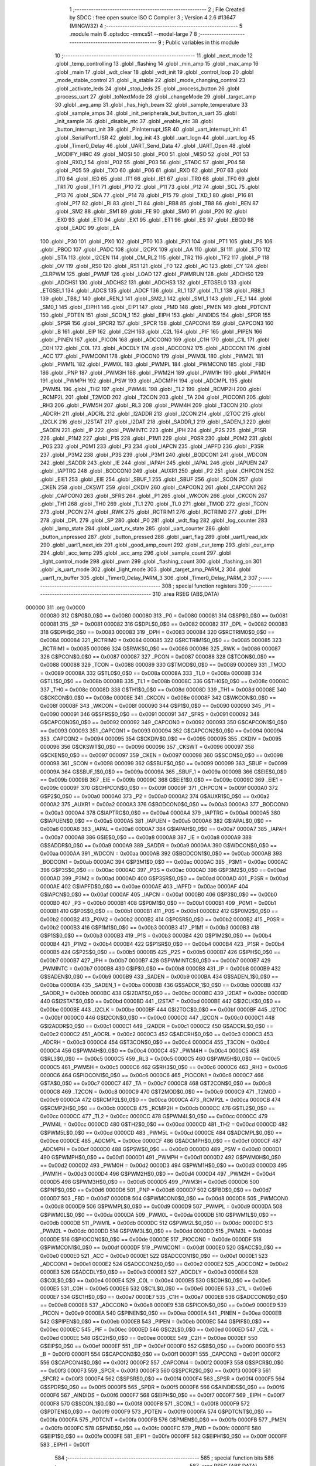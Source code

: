                                       1 ;--------------------------------------------------------
                                      2 ; File Created by SDCC : free open source ISO C Compiler 
                                      3 ; Version 4.2.6 #13647 (MINGW32)
                                      4 ;--------------------------------------------------------
                                      5 	.module main
                                      6 	.optsdcc -mmcs51 --model-large
                                      7 	
                                      8 ;--------------------------------------------------------
                                      9 ; Public variables in this module
                                     10 ;--------------------------------------------------------
                                     11 	.globl _next_mode
                                     12 	.globl _temp_controlling
                                     13 	.globl _flashing
                                     14 	.globl _min_amp
                                     15 	.globl _max_amp
                                     16 	.globl _main
                                     17 	.globl _wdt_clear
                                     18 	.globl _wdt_init
                                     19 	.globl _control_loop
                                     20 	.globl _mode_stable_control
                                     21 	.globl _is_stable
                                     22 	.globl _mode_changing_control
                                     23 	.globl _activate_leds
                                     24 	.globl _stop_leds
                                     25 	.globl _process_button
                                     26 	.globl _process_uart
                                     27 	.globl _toNextMode
                                     28 	.globl _changeMode
                                     29 	.globl _target_amp
                                     30 	.globl _avg_amp
                                     31 	.globl _has_high_beam
                                     32 	.globl _sample_temperature
                                     33 	.globl _sample_amps
                                     34 	.globl _init_peripherals_but_button_n_uart
                                     35 	.globl _init_sample
                                     36 	.globl _disable_ntc
                                     37 	.globl _enable_ntc
                                     38 	.globl _button_interrupt_init
                                     39 	.globl _PinInterrupt_ISR
                                     40 	.globl _uart_interrupt_init
                                     41 	.globl _SerialPort1_ISR
                                     42 	.globl _log_init
                                     43 	.globl _uart_logn
                                     44 	.globl _uart_log
                                     45 	.globl _Timer0_Delay
                                     46 	.globl _UART_Send_Data
                                     47 	.globl _UART_Open
                                     48 	.globl _MODIFY_HIRC
                                     49 	.globl _MOSI
                                     50 	.globl _P00
                                     51 	.globl _MISO
                                     52 	.globl _P01
                                     53 	.globl _RXD_1
                                     54 	.globl _P02
                                     55 	.globl _P03
                                     56 	.globl _STADC
                                     57 	.globl _P04
                                     58 	.globl _P05
                                     59 	.globl _TXD
                                     60 	.globl _P06
                                     61 	.globl _RXD
                                     62 	.globl _P07
                                     63 	.globl _IT0
                                     64 	.globl _IE0
                                     65 	.globl _IT1
                                     66 	.globl _IE1
                                     67 	.globl _TR0
                                     68 	.globl _TF0
                                     69 	.globl _TR1
                                     70 	.globl _TF1
                                     71 	.globl _P10
                                     72 	.globl _P11
                                     73 	.globl _P12
                                     74 	.globl _SCL
                                     75 	.globl _P13
                                     76 	.globl _SDA
                                     77 	.globl _P14
                                     78 	.globl _P15
                                     79 	.globl _TXD_1
                                     80 	.globl _P16
                                     81 	.globl _P17
                                     82 	.globl _RI
                                     83 	.globl _TI
                                     84 	.globl _RB8
                                     85 	.globl _TB8
                                     86 	.globl _REN
                                     87 	.globl _SM2
                                     88 	.globl _SM1
                                     89 	.globl _FE
                                     90 	.globl _SM0
                                     91 	.globl _P20
                                     92 	.globl _EX0
                                     93 	.globl _ET0
                                     94 	.globl _EX1
                                     95 	.globl _ET1
                                     96 	.globl _ES
                                     97 	.globl _EBOD
                                     98 	.globl _EADC
                                     99 	.globl _EA
                                    100 	.globl _P30
                                    101 	.globl _PX0
                                    102 	.globl _PT0
                                    103 	.globl _PX1
                                    104 	.globl _PT1
                                    105 	.globl _PS
                                    106 	.globl _PBOD
                                    107 	.globl _PADC
                                    108 	.globl _I2CPX
                                    109 	.globl _AA
                                    110 	.globl _SI
                                    111 	.globl _STO
                                    112 	.globl _STA
                                    113 	.globl _I2CEN
                                    114 	.globl _CM_RL2
                                    115 	.globl _TR2
                                    116 	.globl _TF2
                                    117 	.globl _P
                                    118 	.globl _OV
                                    119 	.globl _RS0
                                    120 	.globl _RS1
                                    121 	.globl _F0
                                    122 	.globl _AC
                                    123 	.globl _CY
                                    124 	.globl _CLRPWM
                                    125 	.globl _PWMF
                                    126 	.globl _LOAD
                                    127 	.globl _PWMRUN
                                    128 	.globl _ADCHS0
                                    129 	.globl _ADCHS1
                                    130 	.globl _ADCHS2
                                    131 	.globl _ADCHS3
                                    132 	.globl _ETGSEL0
                                    133 	.globl _ETGSEL1
                                    134 	.globl _ADCS
                                    135 	.globl _ADCF
                                    136 	.globl _RI_1
                                    137 	.globl _TI_1
                                    138 	.globl _RB8_1
                                    139 	.globl _TB8_1
                                    140 	.globl _REN_1
                                    141 	.globl _SM2_1
                                    142 	.globl _SM1_1
                                    143 	.globl _FE_1
                                    144 	.globl _SM0_1
                                    145 	.globl _EIPH1
                                    146 	.globl _EIP1
                                    147 	.globl _PMD
                                    148 	.globl _PMEN
                                    149 	.globl _PDTCNT
                                    150 	.globl _PDTEN
                                    151 	.globl _SCON_1
                                    152 	.globl _EIPH
                                    153 	.globl _AINDIDS
                                    154 	.globl _SPDR
                                    155 	.globl _SPSR
                                    156 	.globl _SPCR2
                                    157 	.globl _SPCR
                                    158 	.globl _CAPCON4
                                    159 	.globl _CAPCON3
                                    160 	.globl _B
                                    161 	.globl _EIP
                                    162 	.globl _C2H
                                    163 	.globl _C2L
                                    164 	.globl _PIF
                                    165 	.globl _PIPEN
                                    166 	.globl _PINEN
                                    167 	.globl _PICON
                                    168 	.globl _ADCCON0
                                    169 	.globl _C1H
                                    170 	.globl _C1L
                                    171 	.globl _C0H
                                    172 	.globl _C0L
                                    173 	.globl _ADCDLY
                                    174 	.globl _ADCCON2
                                    175 	.globl _ADCCON1
                                    176 	.globl _ACC
                                    177 	.globl _PWMCON1
                                    178 	.globl _PIOCON0
                                    179 	.globl _PWM3L
                                    180 	.globl _PWM2L
                                    181 	.globl _PWM1L
                                    182 	.globl _PWM0L
                                    183 	.globl _PWMPL
                                    184 	.globl _PWMCON0
                                    185 	.globl _FBD
                                    186 	.globl _PNP
                                    187 	.globl _PWM3H
                                    188 	.globl _PWM2H
                                    189 	.globl _PWM1H
                                    190 	.globl _PWM0H
                                    191 	.globl _PWMPH
                                    192 	.globl _PSW
                                    193 	.globl _ADCMPH
                                    194 	.globl _ADCMPL
                                    195 	.globl _PWM5L
                                    196 	.globl _TH2
                                    197 	.globl _PWM4L
                                    198 	.globl _TL2
                                    199 	.globl _RCMP2H
                                    200 	.globl _RCMP2L
                                    201 	.globl _T2MOD
                                    202 	.globl _T2CON
                                    203 	.globl _TA
                                    204 	.globl _PIOCON1
                                    205 	.globl _RH3
                                    206 	.globl _PWM5H
                                    207 	.globl _RL3
                                    208 	.globl _PWM4H
                                    209 	.globl _T3CON
                                    210 	.globl _ADCRH
                                    211 	.globl _ADCRL
                                    212 	.globl _I2ADDR
                                    213 	.globl _I2CON
                                    214 	.globl _I2TOC
                                    215 	.globl _I2CLK
                                    216 	.globl _I2STAT
                                    217 	.globl _I2DAT
                                    218 	.globl _SADDR_1
                                    219 	.globl _SADEN_1
                                    220 	.globl _SADEN
                                    221 	.globl _IP
                                    222 	.globl _PWMINTC
                                    223 	.globl _IPH
                                    224 	.globl _P2S
                                    225 	.globl _P1SR
                                    226 	.globl _P1M2
                                    227 	.globl _P1S
                                    228 	.globl _P1M1
                                    229 	.globl _P0SR
                                    230 	.globl _P0M2
                                    231 	.globl _P0S
                                    232 	.globl _P0M1
                                    233 	.globl _P3
                                    234 	.globl _IAPCN
                                    235 	.globl _IAPFD
                                    236 	.globl _P3SR
                                    237 	.globl _P3M2
                                    238 	.globl _P3S
                                    239 	.globl _P3M1
                                    240 	.globl _BODCON1
                                    241 	.globl _WDCON
                                    242 	.globl _SADDR
                                    243 	.globl _IE
                                    244 	.globl _IAPAH
                                    245 	.globl _IAPAL
                                    246 	.globl _IAPUEN
                                    247 	.globl _IAPTRG
                                    248 	.globl _BODCON0
                                    249 	.globl _AUXR1
                                    250 	.globl _P2
                                    251 	.globl _CHPCON
                                    252 	.globl _EIE1
                                    253 	.globl _EIE
                                    254 	.globl _SBUF_1
                                    255 	.globl _SBUF
                                    256 	.globl _SCON
                                    257 	.globl _CKEN
                                    258 	.globl _CKSWT
                                    259 	.globl _CKDIV
                                    260 	.globl _CAPCON2
                                    261 	.globl _CAPCON1
                                    262 	.globl _CAPCON0
                                    263 	.globl _SFRS
                                    264 	.globl _P1
                                    265 	.globl _WKCON
                                    266 	.globl _CKCON
                                    267 	.globl _TH1
                                    268 	.globl _TH0
                                    269 	.globl _TL1
                                    270 	.globl _TL0
                                    271 	.globl _TMOD
                                    272 	.globl _TCON
                                    273 	.globl _PCON
                                    274 	.globl _RWK
                                    275 	.globl _RCTRIM1
                                    276 	.globl _RCTRIM0
                                    277 	.globl _DPH
                                    278 	.globl _DPL
                                    279 	.globl _SP
                                    280 	.globl _P0
                                    281 	.globl _wdt_flag
                                    282 	.globl _log_counter
                                    283 	.globl _lamp_state
                                    284 	.globl _uart_rx_state
                                    285 	.globl _uart_counter
                                    286 	.globl _button_unpressed
                                    287 	.globl _button_pressed
                                    288 	.globl _uart_flag
                                    289 	.globl _uart1_read_idx
                                    290 	.globl _uart1_next_idx
                                    291 	.globl _good_amp_count
                                    292 	.globl _cur_temp
                                    293 	.globl _cur_amp
                                    294 	.globl _acc_temp
                                    295 	.globl _acc_amp
                                    296 	.globl _sample_count
                                    297 	.globl _light_control_mode
                                    298 	.globl _pwm
                                    299 	.globl _flashing_count
                                    300 	.globl _flashing_on
                                    301 	.globl _is_uart_mode
                                    302 	.globl _light_mode
                                    303 	.globl _target_amp_PARM_2
                                    304 	.globl _uart1_rx_buffer
                                    305 	.globl _Timer0_Delay_PARM_3
                                    306 	.globl _Timer0_Delay_PARM_2
                                    307 ;--------------------------------------------------------
                                    308 ; special function registers
                                    309 ;--------------------------------------------------------
                                    310 	.area RSEG    (ABS,DATA)
      000000                        311 	.org 0x0000
                           000080   312 G$P0$0_0$0 == 0x0080
                           000080   313 _P0	=	0x0080
                           000081   314 G$SP$0_0$0 == 0x0081
                           000081   315 _SP	=	0x0081
                           000082   316 G$DPL$0_0$0 == 0x0082
                           000082   317 _DPL	=	0x0082
                           000083   318 G$DPH$0_0$0 == 0x0083
                           000083   319 _DPH	=	0x0083
                           000084   320 G$RCTRIM0$0_0$0 == 0x0084
                           000084   321 _RCTRIM0	=	0x0084
                           000085   322 G$RCTRIM1$0_0$0 == 0x0085
                           000085   323 _RCTRIM1	=	0x0085
                           000086   324 G$RWK$0_0$0 == 0x0086
                           000086   325 _RWK	=	0x0086
                           000087   326 G$PCON$0_0$0 == 0x0087
                           000087   327 _PCON	=	0x0087
                           000088   328 G$TCON$0_0$0 == 0x0088
                           000088   329 _TCON	=	0x0088
                           000089   330 G$TMOD$0_0$0 == 0x0089
                           000089   331 _TMOD	=	0x0089
                           00008A   332 G$TL0$0_0$0 == 0x008a
                           00008A   333 _TL0	=	0x008a
                           00008B   334 G$TL1$0_0$0 == 0x008b
                           00008B   335 _TL1	=	0x008b
                           00008C   336 G$TH0$0_0$0 == 0x008c
                           00008C   337 _TH0	=	0x008c
                           00008D   338 G$TH1$0_0$0 == 0x008d
                           00008D   339 _TH1	=	0x008d
                           00008E   340 G$CKCON$0_0$0 == 0x008e
                           00008E   341 _CKCON	=	0x008e
                           00008F   342 G$WKCON$0_0$0 == 0x008f
                           00008F   343 _WKCON	=	0x008f
                           000090   344 G$P1$0_0$0 == 0x0090
                           000090   345 _P1	=	0x0090
                           000091   346 G$SFRS$0_0$0 == 0x0091
                           000091   347 _SFRS	=	0x0091
                           000092   348 G$CAPCON0$0_0$0 == 0x0092
                           000092   349 _CAPCON0	=	0x0092
                           000093   350 G$CAPCON1$0_0$0 == 0x0093
                           000093   351 _CAPCON1	=	0x0093
                           000094   352 G$CAPCON2$0_0$0 == 0x0094
                           000094   353 _CAPCON2	=	0x0094
                           000095   354 G$CKDIV$0_0$0 == 0x0095
                           000095   355 _CKDIV	=	0x0095
                           000096   356 G$CKSWT$0_0$0 == 0x0096
                           000096   357 _CKSWT	=	0x0096
                           000097   358 G$CKEN$0_0$0 == 0x0097
                           000097   359 _CKEN	=	0x0097
                           000098   360 G$SCON$0_0$0 == 0x0098
                           000098   361 _SCON	=	0x0098
                           000099   362 G$SBUF$0_0$0 == 0x0099
                           000099   363 _SBUF	=	0x0099
                           00009A   364 G$SBUF_1$0_0$0 == 0x009a
                           00009A   365 _SBUF_1	=	0x009a
                           00009B   366 G$EIE$0_0$0 == 0x009b
                           00009B   367 _EIE	=	0x009b
                           00009C   368 G$EIE1$0_0$0 == 0x009c
                           00009C   369 _EIE1	=	0x009c
                           00009F   370 G$CHPCON$0_0$0 == 0x009f
                           00009F   371 _CHPCON	=	0x009f
                           0000A0   372 G$P2$0_0$0 == 0x00a0
                           0000A0   373 _P2	=	0x00a0
                           0000A2   374 G$AUXR1$0_0$0 == 0x00a2
                           0000A2   375 _AUXR1	=	0x00a2
                           0000A3   376 G$BODCON0$0_0$0 == 0x00a3
                           0000A3   377 _BODCON0	=	0x00a3
                           0000A4   378 G$IAPTRG$0_0$0 == 0x00a4
                           0000A4   379 _IAPTRG	=	0x00a4
                           0000A5   380 G$IAPUEN$0_0$0 == 0x00a5
                           0000A5   381 _IAPUEN	=	0x00a5
                           0000A6   382 G$IAPAL$0_0$0 == 0x00a6
                           0000A6   383 _IAPAL	=	0x00a6
                           0000A7   384 G$IAPAH$0_0$0 == 0x00a7
                           0000A7   385 _IAPAH	=	0x00a7
                           0000A8   386 G$IE$0_0$0 == 0x00a8
                           0000A8   387 _IE	=	0x00a8
                           0000A9   388 G$SADDR$0_0$0 == 0x00a9
                           0000A9   389 _SADDR	=	0x00a9
                           0000AA   390 G$WDCON$0_0$0 == 0x00aa
                           0000AA   391 _WDCON	=	0x00aa
                           0000AB   392 G$BODCON1$0_0$0 == 0x00ab
                           0000AB   393 _BODCON1	=	0x00ab
                           0000AC   394 G$P3M1$0_0$0 == 0x00ac
                           0000AC   395 _P3M1	=	0x00ac
                           0000AC   396 G$P3S$0_0$0 == 0x00ac
                           0000AC   397 _P3S	=	0x00ac
                           0000AD   398 G$P3M2$0_0$0 == 0x00ad
                           0000AD   399 _P3M2	=	0x00ad
                           0000AD   400 G$P3SR$0_0$0 == 0x00ad
                           0000AD   401 _P3SR	=	0x00ad
                           0000AE   402 G$IAPFD$0_0$0 == 0x00ae
                           0000AE   403 _IAPFD	=	0x00ae
                           0000AF   404 G$IAPCN$0_0$0 == 0x00af
                           0000AF   405 _IAPCN	=	0x00af
                           0000B0   406 G$P3$0_0$0 == 0x00b0
                           0000B0   407 _P3	=	0x00b0
                           0000B1   408 G$P0M1$0_0$0 == 0x00b1
                           0000B1   409 _P0M1	=	0x00b1
                           0000B1   410 G$P0S$0_0$0 == 0x00b1
                           0000B1   411 _P0S	=	0x00b1
                           0000B2   412 G$P0M2$0_0$0 == 0x00b2
                           0000B2   413 _P0M2	=	0x00b2
                           0000B2   414 G$P0SR$0_0$0 == 0x00b2
                           0000B2   415 _P0SR	=	0x00b2
                           0000B3   416 G$P1M1$0_0$0 == 0x00b3
                           0000B3   417 _P1M1	=	0x00b3
                           0000B3   418 G$P1S$0_0$0 == 0x00b3
                           0000B3   419 _P1S	=	0x00b3
                           0000B4   420 G$P1M2$0_0$0 == 0x00b4
                           0000B4   421 _P1M2	=	0x00b4
                           0000B4   422 G$P1SR$0_0$0 == 0x00b4
                           0000B4   423 _P1SR	=	0x00b4
                           0000B5   424 G$P2S$0_0$0 == 0x00b5
                           0000B5   425 _P2S	=	0x00b5
                           0000B7   426 G$IPH$0_0$0 == 0x00b7
                           0000B7   427 _IPH	=	0x00b7
                           0000B7   428 G$PWMINTC$0_0$0 == 0x00b7
                           0000B7   429 _PWMINTC	=	0x00b7
                           0000B8   430 G$IP$0_0$0 == 0x00b8
                           0000B8   431 _IP	=	0x00b8
                           0000B9   432 G$SADEN$0_0$0 == 0x00b9
                           0000B9   433 _SADEN	=	0x00b9
                           0000BA   434 G$SADEN_1$0_0$0 == 0x00ba
                           0000BA   435 _SADEN_1	=	0x00ba
                           0000BB   436 G$SADDR_1$0_0$0 == 0x00bb
                           0000BB   437 _SADDR_1	=	0x00bb
                           0000BC   438 G$I2DAT$0_0$0 == 0x00bc
                           0000BC   439 _I2DAT	=	0x00bc
                           0000BD   440 G$I2STAT$0_0$0 == 0x00bd
                           0000BD   441 _I2STAT	=	0x00bd
                           0000BE   442 G$I2CLK$0_0$0 == 0x00be
                           0000BE   443 _I2CLK	=	0x00be
                           0000BF   444 G$I2TOC$0_0$0 == 0x00bf
                           0000BF   445 _I2TOC	=	0x00bf
                           0000C0   446 G$I2CON$0_0$0 == 0x00c0
                           0000C0   447 _I2CON	=	0x00c0
                           0000C1   448 G$I2ADDR$0_0$0 == 0x00c1
                           0000C1   449 _I2ADDR	=	0x00c1
                           0000C2   450 G$ADCRL$0_0$0 == 0x00c2
                           0000C2   451 _ADCRL	=	0x00c2
                           0000C3   452 G$ADCRH$0_0$0 == 0x00c3
                           0000C3   453 _ADCRH	=	0x00c3
                           0000C4   454 G$T3CON$0_0$0 == 0x00c4
                           0000C4   455 _T3CON	=	0x00c4
                           0000C4   456 G$PWM4H$0_0$0 == 0x00c4
                           0000C4   457 _PWM4H	=	0x00c4
                           0000C5   458 G$RL3$0_0$0 == 0x00c5
                           0000C5   459 _RL3	=	0x00c5
                           0000C5   460 G$PWM5H$0_0$0 == 0x00c5
                           0000C5   461 _PWM5H	=	0x00c5
                           0000C6   462 G$RH3$0_0$0 == 0x00c6
                           0000C6   463 _RH3	=	0x00c6
                           0000C6   464 G$PIOCON1$0_0$0 == 0x00c6
                           0000C6   465 _PIOCON1	=	0x00c6
                           0000C7   466 G$TA$0_0$0 == 0x00c7
                           0000C7   467 _TA	=	0x00c7
                           0000C8   468 G$T2CON$0_0$0 == 0x00c8
                           0000C8   469 _T2CON	=	0x00c8
                           0000C9   470 G$T2MOD$0_0$0 == 0x00c9
                           0000C9   471 _T2MOD	=	0x00c9
                           0000CA   472 G$RCMP2L$0_0$0 == 0x00ca
                           0000CA   473 _RCMP2L	=	0x00ca
                           0000CB   474 G$RCMP2H$0_0$0 == 0x00cb
                           0000CB   475 _RCMP2H	=	0x00cb
                           0000CC   476 G$TL2$0_0$0 == 0x00cc
                           0000CC   477 _TL2	=	0x00cc
                           0000CC   478 G$PWM4L$0_0$0 == 0x00cc
                           0000CC   479 _PWM4L	=	0x00cc
                           0000CD   480 G$TH2$0_0$0 == 0x00cd
                           0000CD   481 _TH2	=	0x00cd
                           0000CD   482 G$PWM5L$0_0$0 == 0x00cd
                           0000CD   483 _PWM5L	=	0x00cd
                           0000CE   484 G$ADCMPL$0_0$0 == 0x00ce
                           0000CE   485 _ADCMPL	=	0x00ce
                           0000CF   486 G$ADCMPH$0_0$0 == 0x00cf
                           0000CF   487 _ADCMPH	=	0x00cf
                           0000D0   488 G$PSW$0_0$0 == 0x00d0
                           0000D0   489 _PSW	=	0x00d0
                           0000D1   490 G$PWMPH$0_0$0 == 0x00d1
                           0000D1   491 _PWMPH	=	0x00d1
                           0000D2   492 G$PWM0H$0_0$0 == 0x00d2
                           0000D2   493 _PWM0H	=	0x00d2
                           0000D3   494 G$PWM1H$0_0$0 == 0x00d3
                           0000D3   495 _PWM1H	=	0x00d3
                           0000D4   496 G$PWM2H$0_0$0 == 0x00d4
                           0000D4   497 _PWM2H	=	0x00d4
                           0000D5   498 G$PWM3H$0_0$0 == 0x00d5
                           0000D5   499 _PWM3H	=	0x00d5
                           0000D6   500 G$PNP$0_0$0 == 0x00d6
                           0000D6   501 _PNP	=	0x00d6
                           0000D7   502 G$FBD$0_0$0 == 0x00d7
                           0000D7   503 _FBD	=	0x00d7
                           0000D8   504 G$PWMCON0$0_0$0 == 0x00d8
                           0000D8   505 _PWMCON0	=	0x00d8
                           0000D9   506 G$PWMPL$0_0$0 == 0x00d9
                           0000D9   507 _PWMPL	=	0x00d9
                           0000DA   508 G$PWM0L$0_0$0 == 0x00da
                           0000DA   509 _PWM0L	=	0x00da
                           0000DB   510 G$PWM1L$0_0$0 == 0x00db
                           0000DB   511 _PWM1L	=	0x00db
                           0000DC   512 G$PWM2L$0_0$0 == 0x00dc
                           0000DC   513 _PWM2L	=	0x00dc
                           0000DD   514 G$PWM3L$0_0$0 == 0x00dd
                           0000DD   515 _PWM3L	=	0x00dd
                           0000DE   516 G$PIOCON0$0_0$0 == 0x00de
                           0000DE   517 _PIOCON0	=	0x00de
                           0000DF   518 G$PWMCON1$0_0$0 == 0x00df
                           0000DF   519 _PWMCON1	=	0x00df
                           0000E0   520 G$ACC$0_0$0 == 0x00e0
                           0000E0   521 _ACC	=	0x00e0
                           0000E1   522 G$ADCCON1$0_0$0 == 0x00e1
                           0000E1   523 _ADCCON1	=	0x00e1
                           0000E2   524 G$ADCCON2$0_0$0 == 0x00e2
                           0000E2   525 _ADCCON2	=	0x00e2
                           0000E3   526 G$ADCDLY$0_0$0 == 0x00e3
                           0000E3   527 _ADCDLY	=	0x00e3
                           0000E4   528 G$C0L$0_0$0 == 0x00e4
                           0000E4   529 _C0L	=	0x00e4
                           0000E5   530 G$C0H$0_0$0 == 0x00e5
                           0000E5   531 _C0H	=	0x00e5
                           0000E6   532 G$C1L$0_0$0 == 0x00e6
                           0000E6   533 _C1L	=	0x00e6
                           0000E7   534 G$C1H$0_0$0 == 0x00e7
                           0000E7   535 _C1H	=	0x00e7
                           0000E8   536 G$ADCCON0$0_0$0 == 0x00e8
                           0000E8   537 _ADCCON0	=	0x00e8
                           0000E9   538 G$PICON$0_0$0 == 0x00e9
                           0000E9   539 _PICON	=	0x00e9
                           0000EA   540 G$PINEN$0_0$0 == 0x00ea
                           0000EA   541 _PINEN	=	0x00ea
                           0000EB   542 G$PIPEN$0_0$0 == 0x00eb
                           0000EB   543 _PIPEN	=	0x00eb
                           0000EC   544 G$PIF$0_0$0 == 0x00ec
                           0000EC   545 _PIF	=	0x00ec
                           0000ED   546 G$C2L$0_0$0 == 0x00ed
                           0000ED   547 _C2L	=	0x00ed
                           0000EE   548 G$C2H$0_0$0 == 0x00ee
                           0000EE   549 _C2H	=	0x00ee
                           0000EF   550 G$EIP$0_0$0 == 0x00ef
                           0000EF   551 _EIP	=	0x00ef
                           0000F0   552 G$B$0_0$0 == 0x00f0
                           0000F0   553 _B	=	0x00f0
                           0000F1   554 G$CAPCON3$0_0$0 == 0x00f1
                           0000F1   555 _CAPCON3	=	0x00f1
                           0000F2   556 G$CAPCON4$0_0$0 == 0x00f2
                           0000F2   557 _CAPCON4	=	0x00f2
                           0000F3   558 G$SPCR$0_0$0 == 0x00f3
                           0000F3   559 _SPCR	=	0x00f3
                           0000F3   560 G$SPCR2$0_0$0 == 0x00f3
                           0000F3   561 _SPCR2	=	0x00f3
                           0000F4   562 G$SPSR$0_0$0 == 0x00f4
                           0000F4   563 _SPSR	=	0x00f4
                           0000F5   564 G$SPDR$0_0$0 == 0x00f5
                           0000F5   565 _SPDR	=	0x00f5
                           0000F6   566 G$AINDIDS$0_0$0 == 0x00f6
                           0000F6   567 _AINDIDS	=	0x00f6
                           0000F7   568 G$EIPH$0_0$0 == 0x00f7
                           0000F7   569 _EIPH	=	0x00f7
                           0000F8   570 G$SCON_1$0_0$0 == 0x00f8
                           0000F8   571 _SCON_1	=	0x00f8
                           0000F9   572 G$PDTEN$0_0$0 == 0x00f9
                           0000F9   573 _PDTEN	=	0x00f9
                           0000FA   574 G$PDTCNT$0_0$0 == 0x00fa
                           0000FA   575 _PDTCNT	=	0x00fa
                           0000FB   576 G$PMEN$0_0$0 == 0x00fb
                           0000FB   577 _PMEN	=	0x00fb
                           0000FC   578 G$PMD$0_0$0 == 0x00fc
                           0000FC   579 _PMD	=	0x00fc
                           0000FE   580 G$EIP1$0_0$0 == 0x00fe
                           0000FE   581 _EIP1	=	0x00fe
                           0000FF   582 G$EIPH1$0_0$0 == 0x00ff
                           0000FF   583 _EIPH1	=	0x00ff
                                    584 ;--------------------------------------------------------
                                    585 ; special function bits
                                    586 ;--------------------------------------------------------
                                    587 	.area RSEG    (ABS,DATA)
      000000                        588 	.org 0x0000
                           0000FF   589 G$SM0_1$0_0$0 == 0x00ff
                           0000FF   590 _SM0_1	=	0x00ff
                           0000FF   591 G$FE_1$0_0$0 == 0x00ff
                           0000FF   592 _FE_1	=	0x00ff
                           0000FE   593 G$SM1_1$0_0$0 == 0x00fe
                           0000FE   594 _SM1_1	=	0x00fe
                           0000FD   595 G$SM2_1$0_0$0 == 0x00fd
                           0000FD   596 _SM2_1	=	0x00fd
                           0000FC   597 G$REN_1$0_0$0 == 0x00fc
                           0000FC   598 _REN_1	=	0x00fc
                           0000FB   599 G$TB8_1$0_0$0 == 0x00fb
                           0000FB   600 _TB8_1	=	0x00fb
                           0000FA   601 G$RB8_1$0_0$0 == 0x00fa
                           0000FA   602 _RB8_1	=	0x00fa
                           0000F9   603 G$TI_1$0_0$0 == 0x00f9
                           0000F9   604 _TI_1	=	0x00f9
                           0000F8   605 G$RI_1$0_0$0 == 0x00f8
                           0000F8   606 _RI_1	=	0x00f8
                           0000EF   607 G$ADCF$0_0$0 == 0x00ef
                           0000EF   608 _ADCF	=	0x00ef
                           0000EE   609 G$ADCS$0_0$0 == 0x00ee
                           0000EE   610 _ADCS	=	0x00ee
                           0000ED   611 G$ETGSEL1$0_0$0 == 0x00ed
                           0000ED   612 _ETGSEL1	=	0x00ed
                           0000EC   613 G$ETGSEL0$0_0$0 == 0x00ec
                           0000EC   614 _ETGSEL0	=	0x00ec
                           0000EB   615 G$ADCHS3$0_0$0 == 0x00eb
                           0000EB   616 _ADCHS3	=	0x00eb
                           0000EA   617 G$ADCHS2$0_0$0 == 0x00ea
                           0000EA   618 _ADCHS2	=	0x00ea
                           0000E9   619 G$ADCHS1$0_0$0 == 0x00e9
                           0000E9   620 _ADCHS1	=	0x00e9
                           0000E8   621 G$ADCHS0$0_0$0 == 0x00e8
                           0000E8   622 _ADCHS0	=	0x00e8
                           0000DF   623 G$PWMRUN$0_0$0 == 0x00df
                           0000DF   624 _PWMRUN	=	0x00df
                           0000DE   625 G$LOAD$0_0$0 == 0x00de
                           0000DE   626 _LOAD	=	0x00de
                           0000DD   627 G$PWMF$0_0$0 == 0x00dd
                           0000DD   628 _PWMF	=	0x00dd
                           0000DC   629 G$CLRPWM$0_0$0 == 0x00dc
                           0000DC   630 _CLRPWM	=	0x00dc
                           0000D7   631 G$CY$0_0$0 == 0x00d7
                           0000D7   632 _CY	=	0x00d7
                           0000D6   633 G$AC$0_0$0 == 0x00d6
                           0000D6   634 _AC	=	0x00d6
                           0000D5   635 G$F0$0_0$0 == 0x00d5
                           0000D5   636 _F0	=	0x00d5
                           0000D4   637 G$RS1$0_0$0 == 0x00d4
                           0000D4   638 _RS1	=	0x00d4
                           0000D3   639 G$RS0$0_0$0 == 0x00d3
                           0000D3   640 _RS0	=	0x00d3
                           0000D2   641 G$OV$0_0$0 == 0x00d2
                           0000D2   642 _OV	=	0x00d2
                           0000D0   643 G$P$0_0$0 == 0x00d0
                           0000D0   644 _P	=	0x00d0
                           0000CF   645 G$TF2$0_0$0 == 0x00cf
                           0000CF   646 _TF2	=	0x00cf
                           0000CA   647 G$TR2$0_0$0 == 0x00ca
                           0000CA   648 _TR2	=	0x00ca
                           0000C8   649 G$CM_RL2$0_0$0 == 0x00c8
                           0000C8   650 _CM_RL2	=	0x00c8
                           0000C6   651 G$I2CEN$0_0$0 == 0x00c6
                           0000C6   652 _I2CEN	=	0x00c6
                           0000C5   653 G$STA$0_0$0 == 0x00c5
                           0000C5   654 _STA	=	0x00c5
                           0000C4   655 G$STO$0_0$0 == 0x00c4
                           0000C4   656 _STO	=	0x00c4
                           0000C3   657 G$SI$0_0$0 == 0x00c3
                           0000C3   658 _SI	=	0x00c3
                           0000C2   659 G$AA$0_0$0 == 0x00c2
                           0000C2   660 _AA	=	0x00c2
                           0000C0   661 G$I2CPX$0_0$0 == 0x00c0
                           0000C0   662 _I2CPX	=	0x00c0
                           0000BE   663 G$PADC$0_0$0 == 0x00be
                           0000BE   664 _PADC	=	0x00be
                           0000BD   665 G$PBOD$0_0$0 == 0x00bd
                           0000BD   666 _PBOD	=	0x00bd
                           0000BC   667 G$PS$0_0$0 == 0x00bc
                           0000BC   668 _PS	=	0x00bc
                           0000BB   669 G$PT1$0_0$0 == 0x00bb
                           0000BB   670 _PT1	=	0x00bb
                           0000BA   671 G$PX1$0_0$0 == 0x00ba
                           0000BA   672 _PX1	=	0x00ba
                           0000B9   673 G$PT0$0_0$0 == 0x00b9
                           0000B9   674 _PT0	=	0x00b9
                           0000B8   675 G$PX0$0_0$0 == 0x00b8
                           0000B8   676 _PX0	=	0x00b8
                           0000B0   677 G$P30$0_0$0 == 0x00b0
                           0000B0   678 _P30	=	0x00b0
                           0000AF   679 G$EA$0_0$0 == 0x00af
                           0000AF   680 _EA	=	0x00af
                           0000AE   681 G$EADC$0_0$0 == 0x00ae
                           0000AE   682 _EADC	=	0x00ae
                           0000AD   683 G$EBOD$0_0$0 == 0x00ad
                           0000AD   684 _EBOD	=	0x00ad
                           0000AC   685 G$ES$0_0$0 == 0x00ac
                           0000AC   686 _ES	=	0x00ac
                           0000AB   687 G$ET1$0_0$0 == 0x00ab
                           0000AB   688 _ET1	=	0x00ab
                           0000AA   689 G$EX1$0_0$0 == 0x00aa
                           0000AA   690 _EX1	=	0x00aa
                           0000A9   691 G$ET0$0_0$0 == 0x00a9
                           0000A9   692 _ET0	=	0x00a9
                           0000A8   693 G$EX0$0_0$0 == 0x00a8
                           0000A8   694 _EX0	=	0x00a8
                           0000A0   695 G$P20$0_0$0 == 0x00a0
                           0000A0   696 _P20	=	0x00a0
                           00009F   697 G$SM0$0_0$0 == 0x009f
                           00009F   698 _SM0	=	0x009f
                           00009F   699 G$FE$0_0$0 == 0x009f
                           00009F   700 _FE	=	0x009f
                           00009E   701 G$SM1$0_0$0 == 0x009e
                           00009E   702 _SM1	=	0x009e
                           00009D   703 G$SM2$0_0$0 == 0x009d
                           00009D   704 _SM2	=	0x009d
                           00009C   705 G$REN$0_0$0 == 0x009c
                           00009C   706 _REN	=	0x009c
                           00009B   707 G$TB8$0_0$0 == 0x009b
                           00009B   708 _TB8	=	0x009b
                           00009A   709 G$RB8$0_0$0 == 0x009a
                           00009A   710 _RB8	=	0x009a
                           000099   711 G$TI$0_0$0 == 0x0099
                           000099   712 _TI	=	0x0099
                           000098   713 G$RI$0_0$0 == 0x0098
                           000098   714 _RI	=	0x0098
                           000097   715 G$P17$0_0$0 == 0x0097
                           000097   716 _P17	=	0x0097
                           000096   717 G$P16$0_0$0 == 0x0096
                           000096   718 _P16	=	0x0096
                           000096   719 G$TXD_1$0_0$0 == 0x0096
                           000096   720 _TXD_1	=	0x0096
                           000095   721 G$P15$0_0$0 == 0x0095
                           000095   722 _P15	=	0x0095
                           000094   723 G$P14$0_0$0 == 0x0094
                           000094   724 _P14	=	0x0094
                           000094   725 G$SDA$0_0$0 == 0x0094
                           000094   726 _SDA	=	0x0094
                           000093   727 G$P13$0_0$0 == 0x0093
                           000093   728 _P13	=	0x0093
                           000093   729 G$SCL$0_0$0 == 0x0093
                           000093   730 _SCL	=	0x0093
                           000092   731 G$P12$0_0$0 == 0x0092
                           000092   732 _P12	=	0x0092
                           000091   733 G$P11$0_0$0 == 0x0091
                           000091   734 _P11	=	0x0091
                           000090   735 G$P10$0_0$0 == 0x0090
                           000090   736 _P10	=	0x0090
                           00008F   737 G$TF1$0_0$0 == 0x008f
                           00008F   738 _TF1	=	0x008f
                           00008E   739 G$TR1$0_0$0 == 0x008e
                           00008E   740 _TR1	=	0x008e
                           00008D   741 G$TF0$0_0$0 == 0x008d
                           00008D   742 _TF0	=	0x008d
                           00008C   743 G$TR0$0_0$0 == 0x008c
                           00008C   744 _TR0	=	0x008c
                           00008B   745 G$IE1$0_0$0 == 0x008b
                           00008B   746 _IE1	=	0x008b
                           00008A   747 G$IT1$0_0$0 == 0x008a
                           00008A   748 _IT1	=	0x008a
                           000089   749 G$IE0$0_0$0 == 0x0089
                           000089   750 _IE0	=	0x0089
                           000088   751 G$IT0$0_0$0 == 0x0088
                           000088   752 _IT0	=	0x0088
                           000087   753 G$P07$0_0$0 == 0x0087
                           000087   754 _P07	=	0x0087
                           000087   755 G$RXD$0_0$0 == 0x0087
                           000087   756 _RXD	=	0x0087
                           000086   757 G$P06$0_0$0 == 0x0086
                           000086   758 _P06	=	0x0086
                           000086   759 G$TXD$0_0$0 == 0x0086
                           000086   760 _TXD	=	0x0086
                           000085   761 G$P05$0_0$0 == 0x0085
                           000085   762 _P05	=	0x0085
                           000084   763 G$P04$0_0$0 == 0x0084
                           000084   764 _P04	=	0x0084
                           000084   765 G$STADC$0_0$0 == 0x0084
                           000084   766 _STADC	=	0x0084
                           000083   767 G$P03$0_0$0 == 0x0083
                           000083   768 _P03	=	0x0083
                           000082   769 G$P02$0_0$0 == 0x0082
                           000082   770 _P02	=	0x0082
                           000082   771 G$RXD_1$0_0$0 == 0x0082
                           000082   772 _RXD_1	=	0x0082
                           000081   773 G$P01$0_0$0 == 0x0081
                           000081   774 _P01	=	0x0081
                           000081   775 G$MISO$0_0$0 == 0x0081
                           000081   776 _MISO	=	0x0081
                           000080   777 G$P00$0_0$0 == 0x0080
                           000080   778 _P00	=	0x0080
                           000080   779 G$MOSI$0_0$0 == 0x0080
                           000080   780 _MOSI	=	0x0080
                                    781 ;--------------------------------------------------------
                                    782 ; overlayable register banks
                                    783 ;--------------------------------------------------------
                                    784 	.area REG_BANK_0	(REL,OVR,DATA)
      000000                        785 	.ds 8
                                    786 ;--------------------------------------------------------
                                    787 ; overlayable bit register bank
                                    788 ;--------------------------------------------------------
                                    789 	.area BIT_BANK	(REL,OVR,DATA)
      000021                        790 bits:
      000021                        791 	.ds 1
                           008000   792 	b0 = bits[0]
                           008100   793 	b1 = bits[1]
                           008200   794 	b2 = bits[2]
                           008300   795 	b3 = bits[3]
                           008400   796 	b4 = bits[4]
                           008500   797 	b5 = bits[5]
                           008600   798 	b6 = bits[6]
                           008700   799 	b7 = bits[7]
                                    800 ;--------------------------------------------------------
                                    801 ; internal ram data
                                    802 ;--------------------------------------------------------
                                    803 	.area DSEG    (DATA)
                           000000   804 Lmain.uart_logn$sloc0$0_1$0==.
      000022                        805 _uart_logn_sloc0_1_0:
      000022                        806 	.ds 4
                           000004   807 Lmain.control_loop$sloc0$0_1$0==.
      000026                        808 _control_loop_sloc0_1_0:
      000026                        809 	.ds 4
                                    810 ;--------------------------------------------------------
                                    811 ; internal ram data
                                    812 ;--------------------------------------------------------
                                    813 	.area INITIALIZED
                                    814 ;--------------------------------------------------------
                                    815 ; overlayable items in internal ram
                                    816 ;--------------------------------------------------------
                                    817 ;--------------------------------------------------------
                                    818 ; Stack segment in internal ram
                                    819 ;--------------------------------------------------------
                                    820 	.area SSEG
      000031                        821 __start__stack:
      000031                        822 	.ds	1
                                    823 
                                    824 ;--------------------------------------------------------
                                    825 ; indirectly addressable internal ram data
                                    826 ;--------------------------------------------------------
                                    827 	.area ISEG    (DATA)
                                    828 ;--------------------------------------------------------
                                    829 ; absolute internal ram data
                                    830 ;--------------------------------------------------------
                                    831 	.area IABS    (ABS,DATA)
                                    832 	.area IABS    (ABS,DATA)
                                    833 ;--------------------------------------------------------
                                    834 ; bit data
                                    835 ;--------------------------------------------------------
                                    836 	.area BSEG    (BIT)
                                    837 ;--------------------------------------------------------
                                    838 ; paged external ram data
                                    839 ;--------------------------------------------------------
                                    840 	.area PSEG    (PAG,XDATA)
                                    841 ;--------------------------------------------------------
                                    842 ; uninitialized external ram data
                                    843 ;--------------------------------------------------------
                                    844 	.area XSEG    (XDATA)
                           000000   845 Lmain.Timer0_Delay$u16CNT$1_0$145==.
      000001                        846 _Timer0_Delay_PARM_2:
      000001                        847 	.ds 2
                           000002   848 Lmain.Timer0_Delay$u16DLYUnit$1_0$145==.
      000003                        849 _Timer0_Delay_PARM_3:
      000003                        850 	.ds 2
                           000004   851 Lmain.Timer0_Delay$u32SYSCLK$1_0$145==.
      000005                        852 _Timer0_Delay_u32SYSCLK_65536_145:
      000005                        853 	.ds 4
                           000008   854 Lmain.uart_log$c$1_0$148==.
      000009                        855 _uart_log_c_65536_148:
      000009                        856 	.ds 1
                           000009   857 Lmain.uart_logn$n$1_0$150==.
      00000A                        858 _uart_logn_n_65536_150:
      00000A                        859 	.ds 4
                           00000D   860 Lmain.uart_logn$e$1_1$153==.
      00000E                        861 _uart_logn_e_65537_153:
      00000E                        862 	.ds 4
                           000011   863 G$uart1_rx_buffer$0_0$0==.
      000012                        864 _uart1_rx_buffer::
      000012                        865 	.ds 16
                           000021   866 Lmain.has_high_beam$mode$1_0$186==.
      000022                        867 _has_high_beam_mode_65536_186:
      000022                        868 	.ds 1
                           000022   869 Lmain.avg_amp$idx$1_0$188==.
      000023                        870 _avg_amp_idx_65536_188:
      000023                        871 	.ds 1
                           000023   872 Lmain.target_amp$idx$1_0$192==.
      000024                        873 _target_amp_PARM_2:
      000024                        874 	.ds 1
                           000024   875 Lmain.target_amp$mode$1_0$192==.
      000025                        876 _target_amp_mode_65536_192:
      000025                        877 	.ds 1
                           000025   878 Lmain.changeMode$new_mode$1_0$198==.
      000026                        879 _changeMode_new_mode_65536_198:
      000026                        880 	.ds 1
                           000026   881 Lmain.process_uart$ch$2_0$216==.
      000027                        882 _process_uart_ch_131072_216:
      000027                        883 	.ds 1
                           000027   884 Lmain.mode_changing_control$light_changing$1_0$236==.
      000028                        885 _mode_changing_control_light_changing_65536_236:
      000028                        886 	.ds 1
                           000028   887 Lmain.mode_stable_control$light_changing$1_0$259==.
      000029                        888 _mode_stable_control_light_changing_65536_259:
      000029                        889 	.ds 1
                           000029   890 Lmain.control_loop$light_changing$1_0$266==.
      00002A                        891 _control_loop_light_changing_65536_266:
      00002A                        892 	.ds 1
                                    893 ;--------------------------------------------------------
                                    894 ; absolute external ram data
                                    895 ;--------------------------------------------------------
                                    896 	.area XABS    (ABS,XDATA)
                                    897 ;--------------------------------------------------------
                                    898 ; initialized external ram data
                                    899 ;--------------------------------------------------------
                                    900 	.area XISEG   (XDATA)
                           000000   901 G$light_mode$0_0$0==.
      00006C                        902 _light_mode::
      00006C                        903 	.ds 1
                           000001   904 G$is_uart_mode$0_0$0==.
      00006D                        905 _is_uart_mode::
      00006D                        906 	.ds 1
                           000002   907 G$flashing_on$0_0$0==.
      00006E                        908 _flashing_on::
      00006E                        909 	.ds 1
                           000003   910 G$flashing_count$0_0$0==.
      00006F                        911 _flashing_count::
      00006F                        912 	.ds 2
                           000005   913 G$pwm$0_0$0==.
      000071                        914 _pwm::
      000071                        915 	.ds 4
                           000009   916 G$light_control_mode$0_0$0==.
      000075                        917 _light_control_mode::
      000075                        918 	.ds 2
                           00000B   919 G$sample_count$0_0$0==.
      000077                        920 _sample_count::
      000077                        921 	.ds 1
                           00000C   922 G$acc_amp$0_0$0==.
      000078                        923 _acc_amp::
      000078                        924 	.ds 8
                           000014   925 G$acc_temp$0_0$0==.
      000080                        926 _acc_temp::
      000080                        927 	.ds 4
                           000018   928 G$cur_amp$0_0$0==.
      000084                        929 _cur_amp::
      000084                        930 	.ds 4
                           00001C   931 G$cur_temp$0_0$0==.
      000088                        932 _cur_temp::
      000088                        933 	.ds 2
                           00001E   934 G$good_amp_count$0_0$0==.
      00008A                        935 _good_amp_count::
      00008A                        936 	.ds 2
                           000020   937 G$uart1_next_idx$0_0$0==.
      00008C                        938 _uart1_next_idx::
      00008C                        939 	.ds 1
                           000021   940 G$uart1_read_idx$0_0$0==.
      00008D                        941 _uart1_read_idx::
      00008D                        942 	.ds 1
                           000022   943 G$uart_flag$0_0$0==.
      00008E                        944 _uart_flag::
      00008E                        945 	.ds 1
                           000023   946 G$button_pressed$0_0$0==.
      00008F                        947 _button_pressed::
      00008F                        948 	.ds 4
                           000027   949 G$button_unpressed$0_0$0==.
      000093                        950 _button_unpressed::
      000093                        951 	.ds 4
                           00002B   952 G$uart_counter$0_0$0==.
      000097                        953 _uart_counter::
      000097                        954 	.ds 4
                           00002F   955 G$uart_rx_state$0_0$0==.
      00009B                        956 _uart_rx_state::
      00009B                        957 	.ds 1
                           000030   958 G$lamp_state$0_0$0==.
      00009C                        959 _lamp_state::
      00009C                        960 	.ds 1
                           000031   961 G$log_counter$0_0$0==.
      00009D                        962 _log_counter::
      00009D                        963 	.ds 4
                           000035   964 G$wdt_flag$0_0$0==.
      0000A1                        965 _wdt_flag::
      0000A1                        966 	.ds 1
                                    967 	.area HOME    (CODE)
                                    968 	.area GSINIT0 (CODE)
                                    969 	.area GSINIT1 (CODE)
                                    970 	.area GSINIT2 (CODE)
                                    971 	.area GSINIT3 (CODE)
                                    972 	.area GSINIT4 (CODE)
                                    973 	.area GSINIT5 (CODE)
                                    974 	.area GSINIT  (CODE)
                                    975 	.area GSFINAL (CODE)
                                    976 	.area CSEG    (CODE)
                                    977 ;--------------------------------------------------------
                                    978 ; interrupt vector
                                    979 ;--------------------------------------------------------
                                    980 	.area HOME    (CODE)
      000000                        981 __interrupt_vect:
      000000 02 00 81         [24]  982 	ljmp	__sdcc_gsinit_startup
      000003 32               [24]  983 	reti
      000004                        984 	.ds	7
      00000B 32               [24]  985 	reti
      00000C                        986 	.ds	7
      000013 32               [24]  987 	reti
      000014                        988 	.ds	7
      00001B 32               [24]  989 	reti
      00001C                        990 	.ds	7
      000023 32               [24]  991 	reti
      000024                        992 	.ds	7
      00002B 32               [24]  993 	reti
      00002C                        994 	.ds	7
      000033 32               [24]  995 	reti
      000034                        996 	.ds	7
      00003B 02 04 1C         [24]  997 	ljmp	_PinInterrupt_ISR
      00003E                        998 	.ds	5
      000043 32               [24]  999 	reti
      000044                       1000 	.ds	7
      00004B 32               [24] 1001 	reti
      00004C                       1002 	.ds	7
      000053 32               [24] 1003 	reti
      000054                       1004 	.ds	7
      00005B 32               [24] 1005 	reti
      00005C                       1006 	.ds	7
      000063 32               [24] 1007 	reti
      000064                       1008 	.ds	7
      00006B 32               [24] 1009 	reti
      00006C                       1010 	.ds	7
      000073 32               [24] 1011 	reti
      000074                       1012 	.ds	7
      00007B 02 03 79         [24] 1013 	ljmp	_SerialPort1_ISR
                                   1014 ;--------------------------------------------------------
                                   1015 ; global & static initialisations
                                   1016 ;--------------------------------------------------------
                                   1017 	.area HOME    (CODE)
                                   1018 	.area GSINIT  (CODE)
                                   1019 	.area GSFINAL (CODE)
                                   1020 	.area GSINIT  (CODE)
                                   1021 	.globl __sdcc_gsinit_startup
                                   1022 	.globl __sdcc_program_startup
                                   1023 	.globl __start__stack
                                   1024 	.globl __mcs51_genXINIT
                                   1025 	.globl __mcs51_genXRAMCLEAR
                                   1026 	.globl __mcs51_genRAMCLEAR
                                   1027 	.area GSFINAL (CODE)
      0000DA 02 00 7E         [24] 1028 	ljmp	__sdcc_program_startup
                                   1029 ;--------------------------------------------------------
                                   1030 ; Home
                                   1031 ;--------------------------------------------------------
                                   1032 	.area HOME    (CODE)
                                   1033 	.area HOME    (CODE)
      00007E                       1034 __sdcc_program_startup:
      00007E 02 12 BC         [24] 1035 	ljmp	_main
                                   1036 ;	return from main will return to caller
                                   1037 ;--------------------------------------------------------
                                   1038 ; code
                                   1039 ;--------------------------------------------------------
                                   1040 	.area CSEG    (CODE)
                                   1041 ;------------------------------------------------------------
                                   1042 ;Allocation info for local variables in function 'Timer0_Delay'
                                   1043 ;------------------------------------------------------------
                                   1044 ;u16CNT                    Allocated with name '_Timer0_Delay_PARM_2'
                                   1045 ;u16DLYUnit                Allocated with name '_Timer0_Delay_PARM_3'
                                   1046 ;u32SYSCLK                 Allocated with name '_Timer0_Delay_u32SYSCLK_65536_145'
                                   1047 ;TL0TMP                    Allocated with name '_Timer0_Delay_TL0TMP_65536_146'
                                   1048 ;TH0TMP                    Allocated with name '_Timer0_Delay_TH0TMP_65536_146'
                                   1049 ;------------------------------------------------------------
                           000000  1050 	Smain$Timer0_Delay$0 ==.
                                   1051 ;	C:/Users/Goosmos/Downloads/MS51_BSP-master/MS51_BSP-master/MS51FB9AE_MS51XB9AE_MS51XB9BE/SampleCode/Template/Project_temp/main.c:215: void Timer0_Delay(unsigned long u32SYSCLK, unsigned int u16CNT, unsigned int u16DLYUnit)
                                   1052 ;	-----------------------------------------
                                   1053 ;	 function Timer0_Delay
                                   1054 ;	-----------------------------------------
      0000DD                       1055 _Timer0_Delay:
                           000007  1056 	ar7 = 0x07
                           000006  1057 	ar6 = 0x06
                           000005  1058 	ar5 = 0x05
                           000004  1059 	ar4 = 0x04
                           000003  1060 	ar3 = 0x03
                           000002  1061 	ar2 = 0x02
                           000001  1062 	ar1 = 0x01
                           000000  1063 	ar0 = 0x00
                           000000  1064 	Smain$Timer0_Delay$1 ==.
      0000DD AF 82            [24] 1065 	mov	r7,dpl
      0000DF AE 83            [24] 1066 	mov	r6,dph
      0000E1 AD F0            [24] 1067 	mov	r5,b
      0000E3 FC               [12] 1068 	mov	r4,a
      0000E4 90 00 05         [24] 1069 	mov	dptr,#_Timer0_Delay_u32SYSCLK_65536_145
      0000E7 EF               [12] 1070 	mov	a,r7
      0000E8 F0               [24] 1071 	movx	@dptr,a
      0000E9 EE               [12] 1072 	mov	a,r6
      0000EA A3               [24] 1073 	inc	dptr
      0000EB F0               [24] 1074 	movx	@dptr,a
      0000EC ED               [12] 1075 	mov	a,r5
      0000ED A3               [24] 1076 	inc	dptr
      0000EE F0               [24] 1077 	movx	@dptr,a
      0000EF EC               [12] 1078 	mov	a,r4
      0000F0 A3               [24] 1079 	inc	dptr
      0000F1 F0               [24] 1080 	movx	@dptr,a
                           000015  1081 	Smain$Timer0_Delay$2 ==.
                                   1082 ;	C:/Users/Goosmos/Downloads/MS51_BSP-master/MS51_BSP-master/MS51FB9AE_MS51XB9AE_MS51XB9BE/SampleCode/Template/Project_temp/main.c:219: TIMER0_FSYS_DIV12;                                  //T0M=0, Timer0 Clock = Fsys/12
      0000F2 53 8E F7         [24] 1083 	anl	_CKCON,#0xf7
                           000018  1084 	Smain$Timer0_Delay$3 ==.
                                   1085 ;	C:/Users/Goosmos/Downloads/MS51_BSP-master/MS51_BSP-master/MS51FB9AE_MS51XB9AE_MS51XB9BE/SampleCode/Template/Project_temp/main.c:220: ENABLE_TIMER0_MODE1;                                   //Timer0 is 16-bit mode
      0000F5 53 89 F0         [24] 1086 	anl	_TMOD,#0xf0
      0000F8 43 89 01         [24] 1087 	orl	_TMOD,#0x01
                           00001E  1088 	Smain$Timer0_Delay$4 ==.
                                   1089 ;	C:/Users/Goosmos/Downloads/MS51_BSP-master/MS51_BSP-master/MS51FB9AE_MS51XB9AE_MS51XB9BE/SampleCode/Template/Project_temp/main.c:221: TL0TMP = LOBYTE(65535-((u32SYSCLK/1000000)*u16DLYUnit/12));
      0000FB 90 00 05         [24] 1090 	mov	dptr,#_Timer0_Delay_u32SYSCLK_65536_145
      0000FE E0               [24] 1091 	movx	a,@dptr
      0000FF FC               [12] 1092 	mov	r4,a
      000100 A3               [24] 1093 	inc	dptr
      000101 E0               [24] 1094 	movx	a,@dptr
      000102 FD               [12] 1095 	mov	r5,a
      000103 A3               [24] 1096 	inc	dptr
      000104 E0               [24] 1097 	movx	a,@dptr
      000105 FE               [12] 1098 	mov	r6,a
      000106 A3               [24] 1099 	inc	dptr
      000107 E0               [24] 1100 	movx	a,@dptr
      000108 FF               [12] 1101 	mov	r7,a
      000109 90 00 52         [24] 1102 	mov	dptr,#__divulong_PARM_2
      00010C 74 40            [12] 1103 	mov	a,#0x40
      00010E F0               [24] 1104 	movx	@dptr,a
      00010F 74 42            [12] 1105 	mov	a,#0x42
      000111 A3               [24] 1106 	inc	dptr
      000112 F0               [24] 1107 	movx	@dptr,a
      000113 74 0F            [12] 1108 	mov	a,#0x0f
      000115 A3               [24] 1109 	inc	dptr
      000116 F0               [24] 1110 	movx	@dptr,a
      000117 E4               [12] 1111 	clr	a
      000118 A3               [24] 1112 	inc	dptr
      000119 F0               [24] 1113 	movx	@dptr,a
      00011A 8C 82            [24] 1114 	mov	dpl,r4
      00011C 8D 83            [24] 1115 	mov	dph,r5
      00011E 8E F0            [24] 1116 	mov	b,r6
      000120 EF               [12] 1117 	mov	a,r7
      000121 12 1B 61         [24] 1118 	lcall	__divulong
      000124 AC 82            [24] 1119 	mov	r4,dpl
      000126 AD 83            [24] 1120 	mov	r5,dph
      000128 AE F0            [24] 1121 	mov	r6,b
      00012A FF               [12] 1122 	mov	r7,a
      00012B 90 00 03         [24] 1123 	mov	dptr,#_Timer0_Delay_PARM_3
      00012E E0               [24] 1124 	movx	a,@dptr
      00012F FA               [12] 1125 	mov	r2,a
      000130 A3               [24] 1126 	inc	dptr
      000131 E0               [24] 1127 	movx	a,@dptr
      000132 FB               [12] 1128 	mov	r3,a
      000133 90 00 5F         [24] 1129 	mov	dptr,#__mullong_PARM_2
      000136 EA               [12] 1130 	mov	a,r2
      000137 F0               [24] 1131 	movx	@dptr,a
      000138 EB               [12] 1132 	mov	a,r3
      000139 A3               [24] 1133 	inc	dptr
      00013A F0               [24] 1134 	movx	@dptr,a
      00013B E4               [12] 1135 	clr	a
      00013C A3               [24] 1136 	inc	dptr
      00013D F0               [24] 1137 	movx	@dptr,a
      00013E A3               [24] 1138 	inc	dptr
      00013F F0               [24] 1139 	movx	@dptr,a
      000140 8C 82            [24] 1140 	mov	dpl,r4
      000142 8D 83            [24] 1141 	mov	dph,r5
      000144 8E F0            [24] 1142 	mov	b,r6
      000146 EF               [12] 1143 	mov	a,r7
      000147 12 1C 55         [24] 1144 	lcall	__mullong
      00014A AC 82            [24] 1145 	mov	r4,dpl
      00014C AD 83            [24] 1146 	mov	r5,dph
      00014E AE F0            [24] 1147 	mov	r6,b
      000150 FF               [12] 1148 	mov	r7,a
      000151 90 00 52         [24] 1149 	mov	dptr,#__divulong_PARM_2
      000154 74 0C            [12] 1150 	mov	a,#0x0c
      000156 F0               [24] 1151 	movx	@dptr,a
      000157 E4               [12] 1152 	clr	a
      000158 A3               [24] 1153 	inc	dptr
      000159 F0               [24] 1154 	movx	@dptr,a
      00015A A3               [24] 1155 	inc	dptr
      00015B F0               [24] 1156 	movx	@dptr,a
      00015C A3               [24] 1157 	inc	dptr
      00015D F0               [24] 1158 	movx	@dptr,a
      00015E 8C 82            [24] 1159 	mov	dpl,r4
      000160 8D 83            [24] 1160 	mov	dph,r5
      000162 8E F0            [24] 1161 	mov	b,r6
      000164 EF               [12] 1162 	mov	a,r7
      000165 12 1B 61         [24] 1163 	lcall	__divulong
      000168 AC 82            [24] 1164 	mov	r4,dpl
      00016A AD 83            [24] 1165 	mov	r5,dph
      00016C AE F0            [24] 1166 	mov	r6,b
      00016E FF               [12] 1167 	mov	r7,a
      00016F 8C 03            [24] 1168 	mov	ar3,r4
      000171 74 FF            [12] 1169 	mov	a,#0xff
      000173 C3               [12] 1170 	clr	c
      000174 9B               [12] 1171 	subb	a,r3
      000175 FB               [12] 1172 	mov	r3,a
                           000099  1173 	Smain$Timer0_Delay$5 ==.
                                   1174 ;	C:/Users/Goosmos/Downloads/MS51_BSP-master/MS51_BSP-master/MS51FB9AE_MS51XB9AE_MS51XB9BE/SampleCode/Template/Project_temp/main.c:222: TH0TMP = HIBYTE(65535-((u32SYSCLK/1000000)*u16DLYUnit/12));
      000176 74 FF            [12] 1175 	mov	a,#0xff
      000178 C3               [12] 1176 	clr	c
      000179 9C               [12] 1177 	subb	a,r4
      00017A 74 FF            [12] 1178 	mov	a,#0xff
      00017C 9D               [12] 1179 	subb	a,r5
      00017D FD               [12] 1180 	mov	r5,a
      00017E E4               [12] 1181 	clr	a
      00017F 9E               [12] 1182 	subb	a,r6
      000180 E4               [12] 1183 	clr	a
      000181 9F               [12] 1184 	subb	a,r7
      000182 8D 07            [24] 1185 	mov	ar7,r5
                           0000A7  1186 	Smain$Timer0_Delay$6 ==.
                                   1187 ;	C:/Users/Goosmos/Downloads/MS51_BSP-master/MS51_BSP-master/MS51FB9AE_MS51XB9AE_MS51XB9BE/SampleCode/Template/Project_temp/main.c:224: while (u16CNT != 0)
      000184 90 00 01         [24] 1188 	mov	dptr,#_Timer0_Delay_PARM_2
      000187 E0               [24] 1189 	movx	a,@dptr
      000188 FD               [12] 1190 	mov	r5,a
      000189 A3               [24] 1191 	inc	dptr
      00018A E0               [24] 1192 	movx	a,@dptr
      00018B FE               [12] 1193 	mov	r6,a
      00018C                       1194 00104$:
      00018C ED               [12] 1195 	mov	a,r5
      00018D 4E               [12] 1196 	orl	a,r6
      00018E 60 14            [24] 1197 	jz	00107$
                           0000B3  1198 	Smain$Timer0_Delay$7 ==.
                           0000B3  1199 	Smain$Timer0_Delay$8 ==.
                                   1200 ;	C:/Users/Goosmos/Downloads/MS51_BSP-master/MS51_BSP-master/MS51FB9AE_MS51XB9AE_MS51XB9BE/SampleCode/Template/Project_temp/main.c:226: TL0=TL0TMP;
      000190 8B 8A            [24] 1201 	mov	_TL0,r3
                           0000B5  1202 	Smain$Timer0_Delay$9 ==.
                                   1203 ;	C:/Users/Goosmos/Downloads/MS51_BSP-master/MS51_BSP-master/MS51FB9AE_MS51XB9AE_MS51XB9BE/SampleCode/Template/Project_temp/main.c:227: TH0=TH0TMP;
      000192 8F 8C            [24] 1204 	mov	_TH0,r7
                           0000B7  1205 	Smain$Timer0_Delay$10 ==.
                                   1206 ;	C:/Users/Goosmos/Downloads/MS51_BSP-master/MS51_BSP-master/MS51FB9AE_MS51XB9AE_MS51XB9BE/SampleCode/Template/Project_temp/main.c:228: set_TCON_TR0;                                    //Start Timer0
                                   1207 ;	assignBit
      000194 D2 8C            [12] 1208 	setb	_TR0
                           0000B9  1209 	Smain$Timer0_Delay$11 ==.
                                   1210 ;	C:/Users/Goosmos/Downloads/MS51_BSP-master/MS51_BSP-master/MS51FB9AE_MS51XB9AE_MS51XB9BE/SampleCode/Template/Project_temp/main.c:229: while (!TF0);                       //Check Timer0 Time-Out Flag
      000196                       1211 00101$:
                           0000B9  1212 	Smain$Timer0_Delay$12 ==.
                                   1213 ;	C:/Users/Goosmos/Downloads/MS51_BSP-master/MS51_BSP-master/MS51FB9AE_MS51XB9AE_MS51XB9BE/SampleCode/Template/Project_temp/main.c:230: clr_TCON_TF0;
                                   1214 ;	assignBit
      000196 10 8D 02         [24] 1215 	jbc	_TF0,00127$
      000199 80 FB            [24] 1216 	sjmp	00101$
      00019B                       1217 00127$:
                           0000BE  1218 	Smain$Timer0_Delay$13 ==.
                                   1219 ;	C:/Users/Goosmos/Downloads/MS51_BSP-master/MS51_BSP-master/MS51FB9AE_MS51XB9AE_MS51XB9BE/SampleCode/Template/Project_temp/main.c:231: clr_TCON_TR0;                       //Stop Timer0
                                   1220 ;	assignBit
      00019B C2 8C            [12] 1221 	clr	_TR0
                           0000C0  1222 	Smain$Timer0_Delay$14 ==.
                                   1223 ;	C:/Users/Goosmos/Downloads/MS51_BSP-master/MS51_BSP-master/MS51FB9AE_MS51XB9AE_MS51XB9BE/SampleCode/Template/Project_temp/main.c:232: u16CNT --;
      00019D 1D               [12] 1224 	dec	r5
      00019E BD FF 01         [24] 1225 	cjne	r5,#0xff,00128$
      0001A1 1E               [12] 1226 	dec	r6
      0001A2                       1227 00128$:
                           0000C5  1228 	Smain$Timer0_Delay$15 ==.
      0001A2 80 E8            [24] 1229 	sjmp	00104$
      0001A4                       1230 00107$:
                           0000C7  1231 	Smain$Timer0_Delay$16 ==.
                                   1232 ;	C:/Users/Goosmos/Downloads/MS51_BSP-master/MS51_BSP-master/MS51FB9AE_MS51XB9AE_MS51XB9BE/SampleCode/Template/Project_temp/main.c:235: }
                           0000C7  1233 	Smain$Timer0_Delay$17 ==.
                           0000C7  1234 	XG$Timer0_Delay$0$0 ==.
      0001A4 22               [24] 1235 	ret
                           0000C8  1236 	Smain$Timer0_Delay$18 ==.
                                   1237 ;------------------------------------------------------------
                                   1238 ;Allocation info for local variables in function 'uart_log'
                                   1239 ;------------------------------------------------------------
                                   1240 ;c                         Allocated with name '_uart_log_c_65536_148'
                                   1241 ;------------------------------------------------------------
                           0000C8  1242 	Smain$uart_log$19 ==.
                                   1243 ;	C:/Users/Goosmos/Downloads/MS51_BSP-master/MS51_BSP-master/MS51FB9AE_MS51XB9AE_MS51XB9BE/SampleCode/Template/Project_temp/main.c:238: void uart_log(char c)
                                   1244 ;	-----------------------------------------
                                   1245 ;	 function uart_log
                                   1246 ;	-----------------------------------------
      0001A5                       1247 _uart_log:
                           0000C8  1248 	Smain$uart_log$20 ==.
      0001A5 E5 82            [12] 1249 	mov	a,dpl
      0001A7 90 00 09         [24] 1250 	mov	dptr,#_uart_log_c_65536_148
      0001AA F0               [24] 1251 	movx	@dptr,a
                           0000CE  1252 	Smain$uart_log$21 ==.
                                   1253 ;	C:/Users/Goosmos/Downloads/MS51_BSP-master/MS51_BSP-master/MS51FB9AE_MS51XB9AE_MS51XB9BE/SampleCode/Template/Project_temp/main.c:240: UART_Send_Data(UART1,c);
      0001AB E0               [24] 1254 	movx	a,@dptr
      0001AC 90 00 47         [24] 1255 	mov	dptr,#_UART_Send_Data_PARM_2
      0001AF F0               [24] 1256 	movx	@dptr,a
      0001B0 75 82 01         [24] 1257 	mov	dpl,#0x01
      0001B3 12 19 C6         [24] 1258 	lcall	_UART_Send_Data
                           0000D9  1259 	Smain$uart_log$22 ==.
                                   1260 ;	C:/Users/Goosmos/Downloads/MS51_BSP-master/MS51_BSP-master/MS51FB9AE_MS51XB9AE_MS51XB9BE/SampleCode/Template/Project_temp/main.c:241: Timer0_Delay(24000000, 10, 10);
      0001B6 90 00 01         [24] 1261 	mov	dptr,#_Timer0_Delay_PARM_2
      0001B9 74 0A            [12] 1262 	mov	a,#0x0a
      0001BB F0               [24] 1263 	movx	@dptr,a
      0001BC E4               [12] 1264 	clr	a
      0001BD A3               [24] 1265 	inc	dptr
      0001BE F0               [24] 1266 	movx	@dptr,a
      0001BF 90 00 03         [24] 1267 	mov	dptr,#_Timer0_Delay_PARM_3
      0001C2 74 0A            [12] 1268 	mov	a,#0x0a
      0001C4 F0               [24] 1269 	movx	@dptr,a
      0001C5 E4               [12] 1270 	clr	a
      0001C6 A3               [24] 1271 	inc	dptr
      0001C7 F0               [24] 1272 	movx	@dptr,a
      0001C8 90 36 00         [24] 1273 	mov	dptr,#0x3600
      0001CB 75 F0 6E         [24] 1274 	mov	b,#0x6e
      0001CE 74 01            [12] 1275 	mov	a,#0x01
      0001D0 12 00 DD         [24] 1276 	lcall	_Timer0_Delay
                           0000F6  1277 	Smain$uart_log$23 ==.
                                   1278 ;	C:/Users/Goosmos/Downloads/MS51_BSP-master/MS51_BSP-master/MS51FB9AE_MS51XB9AE_MS51XB9BE/SampleCode/Template/Project_temp/main.c:243: }
                           0000F6  1279 	Smain$uart_log$24 ==.
                           0000F6  1280 	XG$uart_log$0$0 ==.
      0001D3 22               [24] 1281 	ret
                           0000F7  1282 	Smain$uart_log$25 ==.
                                   1283 ;------------------------------------------------------------
                                   1284 ;Allocation info for local variables in function 'uart_logn'
                                   1285 ;------------------------------------------------------------
                                   1286 ;sloc0                     Allocated with name '_uart_logn_sloc0_1_0'
                                   1287 ;n                         Allocated with name '_uart_logn_n_65536_150'
                                   1288 ;e                         Allocated with name '_uart_logn_e_65537_153'
                                   1289 ;res                       Allocated with name '_uart_logn_res_131074_155'
                                   1290 ;------------------------------------------------------------
                           0000F7  1291 	Smain$uart_logn$26 ==.
                                   1292 ;	C:/Users/Goosmos/Downloads/MS51_BSP-master/MS51_BSP-master/MS51FB9AE_MS51XB9AE_MS51XB9BE/SampleCode/Template/Project_temp/main.c:245: void uart_logn(uint32_t n)
                                   1293 ;	-----------------------------------------
                                   1294 ;	 function uart_logn
                                   1295 ;	-----------------------------------------
      0001D4                       1296 _uart_logn:
                           0000F7  1297 	Smain$uart_logn$27 ==.
      0001D4 AF 82            [24] 1298 	mov	r7,dpl
      0001D6 AE 83            [24] 1299 	mov	r6,dph
      0001D8 AD F0            [24] 1300 	mov	r5,b
      0001DA FC               [12] 1301 	mov	r4,a
      0001DB 90 00 0A         [24] 1302 	mov	dptr,#_uart_logn_n_65536_150
      0001DE EF               [12] 1303 	mov	a,r7
      0001DF F0               [24] 1304 	movx	@dptr,a
      0001E0 EE               [12] 1305 	mov	a,r6
      0001E1 A3               [24] 1306 	inc	dptr
      0001E2 F0               [24] 1307 	movx	@dptr,a
      0001E3 ED               [12] 1308 	mov	a,r5
      0001E4 A3               [24] 1309 	inc	dptr
      0001E5 F0               [24] 1310 	movx	@dptr,a
      0001E6 EC               [12] 1311 	mov	a,r4
      0001E7 A3               [24] 1312 	inc	dptr
      0001E8 F0               [24] 1313 	movx	@dptr,a
                           00010C  1314 	Smain$uart_logn$28 ==.
                                   1315 ;	C:/Users/Goosmos/Downloads/MS51_BSP-master/MS51_BSP-master/MS51FB9AE_MS51XB9AE_MS51XB9BE/SampleCode/Template/Project_temp/main.c:247: if( n == 0 ) {
      0001E9 90 00 0A         [24] 1316 	mov	dptr,#_uart_logn_n_65536_150
      0001EC E0               [24] 1317 	movx	a,@dptr
      0001ED FC               [12] 1318 	mov	r4,a
      0001EE A3               [24] 1319 	inc	dptr
      0001EF E0               [24] 1320 	movx	a,@dptr
      0001F0 FD               [12] 1321 	mov	r5,a
      0001F1 A3               [24] 1322 	inc	dptr
      0001F2 E0               [24] 1323 	movx	a,@dptr
      0001F3 FE               [12] 1324 	mov	r6,a
      0001F4 A3               [24] 1325 	inc	dptr
      0001F5 E0               [24] 1326 	movx	a,@dptr
      0001F6 FF               [12] 1327 	mov	r7,a
      0001F7 90 00 0A         [24] 1328 	mov	dptr,#_uart_logn_n_65536_150
      0001FA E0               [24] 1329 	movx	a,@dptr
      0001FB F5 F0            [12] 1330 	mov	b,a
      0001FD A3               [24] 1331 	inc	dptr
      0001FE E0               [24] 1332 	movx	a,@dptr
      0001FF 42 F0            [12] 1333 	orl	b,a
      000201 A3               [24] 1334 	inc	dptr
      000202 E0               [24] 1335 	movx	a,@dptr
      000203 42 F0            [12] 1336 	orl	b,a
      000205 A3               [24] 1337 	inc	dptr
      000206 E0               [24] 1338 	movx	a,@dptr
      000207 45 F0            [12] 1339 	orl	a,b
      000209 70 09            [24] 1340 	jnz	00102$
                           00012E  1341 	Smain$uart_logn$29 ==.
                           00012E  1342 	Smain$uart_logn$30 ==.
                                   1343 ;	C:/Users/Goosmos/Downloads/MS51_BSP-master/MS51_BSP-master/MS51FB9AE_MS51XB9AE_MS51XB9BE/SampleCode/Template/Project_temp/main.c:248: uart_log('0');
      00020B 75 82 30         [24] 1344 	mov	dpl,#0x30
      00020E 12 01 A5         [24] 1345 	lcall	_uart_log
                           000134  1346 	Smain$uart_logn$31 ==.
                                   1347 ;	C:/Users/Goosmos/Downloads/MS51_BSP-master/MS51_BSP-master/MS51FB9AE_MS51XB9AE_MS51XB9BE/SampleCode/Template/Project_temp/main.c:249: return;
      000211 02 03 4B         [24] 1348 	ljmp	00109$
                           000137  1349 	Smain$uart_logn$32 ==.
      000214                       1350 00102$:
                           000137  1351 	Smain$uart_logn$33 ==.
                           000137  1352 	Smain$uart_logn$34 ==.
                                   1353 ;	C:/Users/Goosmos/Downloads/MS51_BSP-master/MS51_BSP-master/MS51FB9AE_MS51XB9AE_MS51XB9BE/SampleCode/Template/Project_temp/main.c:252: uint32_t e = 10;
      000214 90 00 0E         [24] 1354 	mov	dptr,#_uart_logn_e_65537_153
      000217 74 0A            [12] 1355 	mov	a,#0x0a
      000219 F0               [24] 1356 	movx	@dptr,a
      00021A E4               [12] 1357 	clr	a
      00021B A3               [24] 1358 	inc	dptr
      00021C F0               [24] 1359 	movx	@dptr,a
      00021D A3               [24] 1360 	inc	dptr
      00021E F0               [24] 1361 	movx	@dptr,a
      00021F A3               [24] 1362 	inc	dptr
      000220 F0               [24] 1363 	movx	@dptr,a
                           000144  1364 	Smain$uart_logn$35 ==.
                           000144  1365 	Smain$uart_logn$36 ==.
                                   1366 ;	C:/Users/Goosmos/Downloads/MS51_BSP-master/MS51_BSP-master/MS51FB9AE_MS51XB9AE_MS51XB9BE/SampleCode/Template/Project_temp/main.c:254: while( e <= n ) e *= 10;
      000221                       1367 00103$:
      000221 90 00 0E         [24] 1368 	mov	dptr,#_uart_logn_e_65537_153
      000224 E0               [24] 1369 	movx	a,@dptr
      000225 F8               [12] 1370 	mov	r0,a
      000226 A3               [24] 1371 	inc	dptr
      000227 E0               [24] 1372 	movx	a,@dptr
      000228 F9               [12] 1373 	mov	r1,a
      000229 A3               [24] 1374 	inc	dptr
      00022A E0               [24] 1375 	movx	a,@dptr
      00022B FA               [12] 1376 	mov	r2,a
      00022C A3               [24] 1377 	inc	dptr
      00022D E0               [24] 1378 	movx	a,@dptr
      00022E FB               [12] 1379 	mov	r3,a
      00022F C3               [12] 1380 	clr	c
      000230 EC               [12] 1381 	mov	a,r4
      000231 98               [12] 1382 	subb	a,r0
      000232 ED               [12] 1383 	mov	a,r5
      000233 99               [12] 1384 	subb	a,r1
      000234 EE               [12] 1385 	mov	a,r6
      000235 9A               [12] 1386 	subb	a,r2
      000236 EF               [12] 1387 	mov	a,r7
      000237 9B               [12] 1388 	subb	a,r3
      000238 40 3E            [24] 1389 	jc	00106$
                           00015D  1390 	Smain$uart_logn$37 ==.
      00023A 90 00 5F         [24] 1391 	mov	dptr,#__mullong_PARM_2
      00023D E8               [12] 1392 	mov	a,r0
      00023E F0               [24] 1393 	movx	@dptr,a
      00023F E9               [12] 1394 	mov	a,r1
      000240 A3               [24] 1395 	inc	dptr
      000241 F0               [24] 1396 	movx	@dptr,a
      000242 EA               [12] 1397 	mov	a,r2
      000243 A3               [24] 1398 	inc	dptr
      000244 F0               [24] 1399 	movx	@dptr,a
      000245 EB               [12] 1400 	mov	a,r3
      000246 A3               [24] 1401 	inc	dptr
      000247 F0               [24] 1402 	movx	@dptr,a
      000248 90 00 0A         [24] 1403 	mov	dptr,#(0x0a&0x00ff)
      00024B E4               [12] 1404 	clr	a
      00024C F5 F0            [12] 1405 	mov	b,a
      00024E C0 07            [24] 1406 	push	ar7
      000250 C0 06            [24] 1407 	push	ar6
      000252 C0 05            [24] 1408 	push	ar5
      000254 C0 04            [24] 1409 	push	ar4
      000256 12 1C 55         [24] 1410 	lcall	__mullong
      000259 A8 82            [24] 1411 	mov	r0,dpl
      00025B A9 83            [24] 1412 	mov	r1,dph
      00025D AA F0            [24] 1413 	mov	r2,b
      00025F FB               [12] 1414 	mov	r3,a
      000260 D0 04            [24] 1415 	pop	ar4
      000262 D0 05            [24] 1416 	pop	ar5
      000264 D0 06            [24] 1417 	pop	ar6
      000266 D0 07            [24] 1418 	pop	ar7
      000268 90 00 0E         [24] 1419 	mov	dptr,#_uart_logn_e_65537_153
      00026B E8               [12] 1420 	mov	a,r0
      00026C F0               [24] 1421 	movx	@dptr,a
      00026D E9               [12] 1422 	mov	a,r1
      00026E A3               [24] 1423 	inc	dptr
      00026F F0               [24] 1424 	movx	@dptr,a
      000270 EA               [12] 1425 	mov	a,r2
      000271 A3               [24] 1426 	inc	dptr
      000272 F0               [24] 1427 	movx	@dptr,a
      000273 EB               [12] 1428 	mov	a,r3
      000274 A3               [24] 1429 	inc	dptr
      000275 F0               [24] 1430 	movx	@dptr,a
                           000199  1431 	Smain$uart_logn$38 ==.
                                   1432 ;	C:/Users/Goosmos/Downloads/MS51_BSP-master/MS51_BSP-master/MS51FB9AE_MS51XB9AE_MS51XB9BE/SampleCode/Template/Project_temp/main.c:256: while( e > 1 ) {
      000276 80 A9            [24] 1433 	sjmp	00103$
      000278                       1434 00106$:
      000278 90 00 0E         [24] 1435 	mov	dptr,#_uart_logn_e_65537_153
      00027B E0               [24] 1436 	movx	a,@dptr
      00027C FC               [12] 1437 	mov	r4,a
      00027D A3               [24] 1438 	inc	dptr
      00027E E0               [24] 1439 	movx	a,@dptr
      00027F FD               [12] 1440 	mov	r5,a
      000280 A3               [24] 1441 	inc	dptr
      000281 E0               [24] 1442 	movx	a,@dptr
      000282 FE               [12] 1443 	mov	r6,a
      000283 A3               [24] 1444 	inc	dptr
      000284 E0               [24] 1445 	movx	a,@dptr
      000285 FF               [12] 1446 	mov	r7,a
      000286 C3               [12] 1447 	clr	c
      000287 74 01            [12] 1448 	mov	a,#0x01
      000289 9C               [12] 1449 	subb	a,r4
      00028A E4               [12] 1450 	clr	a
      00028B 9D               [12] 1451 	subb	a,r5
      00028C E4               [12] 1452 	clr	a
      00028D 9E               [12] 1453 	subb	a,r6
      00028E E4               [12] 1454 	clr	a
      00028F 9F               [12] 1455 	subb	a,r7
      000290 40 03            [24] 1456 	jc	00133$
      000292 02 03 4B         [24] 1457 	ljmp	00109$
      000295                       1458 00133$:
                           0001B8  1459 	Smain$uart_logn$39 ==.
                                   1460 ;	C:/Users/Goosmos/Downloads/MS51_BSP-master/MS51_BSP-master/MS51FB9AE_MS51XB9AE_MS51XB9BE/SampleCode/Template/Project_temp/main.c:257: e /= 10;
      000295 90 00 52         [24] 1461 	mov	dptr,#__divulong_PARM_2
      000298 74 0A            [12] 1462 	mov	a,#0x0a
      00029A F0               [24] 1463 	movx	@dptr,a
      00029B E4               [12] 1464 	clr	a
      00029C A3               [24] 1465 	inc	dptr
      00029D F0               [24] 1466 	movx	@dptr,a
      00029E A3               [24] 1467 	inc	dptr
      00029F F0               [24] 1468 	movx	@dptr,a
      0002A0 A3               [24] 1469 	inc	dptr
      0002A1 F0               [24] 1470 	movx	@dptr,a
      0002A2 8C 82            [24] 1471 	mov	dpl,r4
      0002A4 8D 83            [24] 1472 	mov	dph,r5
      0002A6 8E F0            [24] 1473 	mov	b,r6
      0002A8 EF               [12] 1474 	mov	a,r7
      0002A9 12 1B 61         [24] 1475 	lcall	__divulong
      0002AC AC 82            [24] 1476 	mov	r4,dpl
      0002AE AD 83            [24] 1477 	mov	r5,dph
      0002B0 AE F0            [24] 1478 	mov	r6,b
      0002B2 FF               [12] 1479 	mov	r7,a
                           0001D6  1480 	Smain$uart_logn$40 ==.
      0002B3 90 00 0E         [24] 1481 	mov	dptr,#_uart_logn_e_65537_153
      0002B6 EC               [12] 1482 	mov	a,r4
      0002B7 F0               [24] 1483 	movx	@dptr,a
      0002B8 ED               [12] 1484 	mov	a,r5
      0002B9 A3               [24] 1485 	inc	dptr
      0002BA F0               [24] 1486 	movx	@dptr,a
      0002BB EE               [12] 1487 	mov	a,r6
      0002BC A3               [24] 1488 	inc	dptr
      0002BD F0               [24] 1489 	movx	@dptr,a
      0002BE EF               [12] 1490 	mov	a,r7
      0002BF A3               [24] 1491 	inc	dptr
      0002C0 F0               [24] 1492 	movx	@dptr,a
                           0001E4  1493 	Smain$uart_logn$41 ==.
                           0001E4  1494 	Smain$uart_logn$42 ==.
                                   1495 ;	C:/Users/Goosmos/Downloads/MS51_BSP-master/MS51_BSP-master/MS51FB9AE_MS51XB9AE_MS51XB9BE/SampleCode/Template/Project_temp/main.c:258: uint32_t res = n / e;
      0002C1 90 00 0E         [24] 1496 	mov	dptr,#_uart_logn_e_65537_153
      0002C4 E0               [24] 1497 	movx	a,@dptr
      0002C5 FC               [12] 1498 	mov	r4,a
      0002C6 A3               [24] 1499 	inc	dptr
      0002C7 E0               [24] 1500 	movx	a,@dptr
      0002C8 FD               [12] 1501 	mov	r5,a
      0002C9 A3               [24] 1502 	inc	dptr
      0002CA E0               [24] 1503 	movx	a,@dptr
      0002CB FE               [12] 1504 	mov	r6,a
      0002CC A3               [24] 1505 	inc	dptr
      0002CD E0               [24] 1506 	movx	a,@dptr
      0002CE FF               [12] 1507 	mov	r7,a
      0002CF 90 00 0A         [24] 1508 	mov	dptr,#_uart_logn_n_65536_150
      0002D2 E0               [24] 1509 	movx	a,@dptr
      0002D3 F5 22            [12] 1510 	mov	_uart_logn_sloc0_1_0,a
      0002D5 A3               [24] 1511 	inc	dptr
      0002D6 E0               [24] 1512 	movx	a,@dptr
      0002D7 F5 23            [12] 1513 	mov	(_uart_logn_sloc0_1_0 + 1),a
      0002D9 A3               [24] 1514 	inc	dptr
      0002DA E0               [24] 1515 	movx	a,@dptr
      0002DB F5 24            [12] 1516 	mov	(_uart_logn_sloc0_1_0 + 2),a
      0002DD A3               [24] 1517 	inc	dptr
      0002DE E0               [24] 1518 	movx	a,@dptr
      0002DF F5 25            [12] 1519 	mov	(_uart_logn_sloc0_1_0 + 3),a
                           000204  1520 	Smain$uart_logn$43 ==.
      0002E1 90 00 52         [24] 1521 	mov	dptr,#__divulong_PARM_2
      0002E4 EC               [12] 1522 	mov	a,r4
      0002E5 F0               [24] 1523 	movx	@dptr,a
      0002E6 ED               [12] 1524 	mov	a,r5
      0002E7 A3               [24] 1525 	inc	dptr
      0002E8 F0               [24] 1526 	movx	@dptr,a
      0002E9 EE               [12] 1527 	mov	a,r6
      0002EA A3               [24] 1528 	inc	dptr
      0002EB F0               [24] 1529 	movx	@dptr,a
      0002EC EF               [12] 1530 	mov	a,r7
      0002ED A3               [24] 1531 	inc	dptr
      0002EE F0               [24] 1532 	movx	@dptr,a
                           000212  1533 	Smain$uart_logn$44 ==.
                                   1534 ;	C:/Users/Goosmos/Downloads/MS51_BSP-master/MS51_BSP-master/MS51FB9AE_MS51XB9AE_MS51XB9BE/SampleCode/Template/Project_temp/main.c:259: uart_log(res + '0');
      0002EF 85 22 82         [24] 1535 	mov	dpl,_uart_logn_sloc0_1_0
      0002F2 85 23 83         [24] 1536 	mov	dph,(_uart_logn_sloc0_1_0 + 1)
      0002F5 85 24 F0         [24] 1537 	mov	b,(_uart_logn_sloc0_1_0 + 2)
      0002F8 E5 25            [12] 1538 	mov	a,(_uart_logn_sloc0_1_0 + 3)
      0002FA C0 07            [24] 1539 	push	ar7
      0002FC C0 06            [24] 1540 	push	ar6
      0002FE C0 05            [24] 1541 	push	ar5
      000300 C0 04            [24] 1542 	push	ar4
      000302 12 1B 61         [24] 1543 	lcall	__divulong
      000305 A8 82            [24] 1544 	mov	r0,dpl
      000307 74 30            [12] 1545 	mov	a,#0x30
      000309 28               [12] 1546 	add	a,r0
      00030A F5 82            [12] 1547 	mov	dpl,a
      00030C 12 01 A5         [24] 1548 	lcall	_uart_log
      00030F D0 04            [24] 1549 	pop	ar4
      000311 D0 05            [24] 1550 	pop	ar5
      000313 D0 06            [24] 1551 	pop	ar6
      000315 D0 07            [24] 1552 	pop	ar7
                           00023A  1553 	Smain$uart_logn$45 ==.
                                   1554 ;	C:/Users/Goosmos/Downloads/MS51_BSP-master/MS51_BSP-master/MS51FB9AE_MS51XB9AE_MS51XB9BE/SampleCode/Template/Project_temp/main.c:260: n = n % e;
      000317 90 00 49         [24] 1555 	mov	dptr,#__modulong_PARM_2
      00031A EC               [12] 1556 	mov	a,r4
      00031B F0               [24] 1557 	movx	@dptr,a
      00031C ED               [12] 1558 	mov	a,r5
      00031D A3               [24] 1559 	inc	dptr
      00031E F0               [24] 1560 	movx	@dptr,a
      00031F EE               [12] 1561 	mov	a,r6
      000320 A3               [24] 1562 	inc	dptr
      000321 F0               [24] 1563 	movx	@dptr,a
      000322 EF               [12] 1564 	mov	a,r7
      000323 A3               [24] 1565 	inc	dptr
      000324 F0               [24] 1566 	movx	@dptr,a
      000325 85 22 82         [24] 1567 	mov	dpl,_uart_logn_sloc0_1_0
      000328 85 23 83         [24] 1568 	mov	dph,(_uart_logn_sloc0_1_0 + 1)
      00032B 85 24 F0         [24] 1569 	mov	b,(_uart_logn_sloc0_1_0 + 2)
      00032E E5 25            [12] 1570 	mov	a,(_uart_logn_sloc0_1_0 + 3)
      000330 12 1A 21         [24] 1571 	lcall	__modulong
      000333 AC 82            [24] 1572 	mov	r4,dpl
      000335 AD 83            [24] 1573 	mov	r5,dph
      000337 AE F0            [24] 1574 	mov	r6,b
      000339 FF               [12] 1575 	mov	r7,a
      00033A 90 00 0A         [24] 1576 	mov	dptr,#_uart_logn_n_65536_150
      00033D EC               [12] 1577 	mov	a,r4
      00033E F0               [24] 1578 	movx	@dptr,a
      00033F ED               [12] 1579 	mov	a,r5
      000340 A3               [24] 1580 	inc	dptr
      000341 F0               [24] 1581 	movx	@dptr,a
      000342 EE               [12] 1582 	mov	a,r6
      000343 A3               [24] 1583 	inc	dptr
      000344 F0               [24] 1584 	movx	@dptr,a
      000345 EF               [12] 1585 	mov	a,r7
      000346 A3               [24] 1586 	inc	dptr
      000347 F0               [24] 1587 	movx	@dptr,a
      000348 02 02 78         [24] 1588 	ljmp	00106$
      00034B                       1589 00109$:
                           00026E  1590 	Smain$uart_logn$46 ==.
                                   1591 ;	C:/Users/Goosmos/Downloads/MS51_BSP-master/MS51_BSP-master/MS51FB9AE_MS51XB9AE_MS51XB9BE/SampleCode/Template/Project_temp/main.c:262: }
                           00026E  1592 	Smain$uart_logn$47 ==.
                           00026E  1593 	XG$uart_logn$0$0 ==.
      00034B 22               [24] 1594 	ret
                           00026F  1595 	Smain$uart_logn$48 ==.
                                   1596 ;------------------------------------------------------------
                                   1597 ;Allocation info for local variables in function 'log_init'
                                   1598 ;------------------------------------------------------------
                           00026F  1599 	Smain$log_init$49 ==.
                                   1600 ;	C:/Users/Goosmos/Downloads/MS51_BSP-master/MS51_BSP-master/MS51FB9AE_MS51XB9AE_MS51XB9BE/SampleCode/Template/Project_temp/main.c:266: void log_init(void)
                                   1601 ;	-----------------------------------------
                                   1602 ;	 function log_init
                                   1603 ;	-----------------------------------------
      00034C                       1604 _log_init:
                           00026F  1605 	Smain$log_init$50 ==.
                           00026F  1606 	Smain$log_init$51 ==.
                                   1607 ;	C:/Users/Goosmos/Downloads/MS51_BSP-master/MS51_BSP-master/MS51FB9AE_MS51XB9AE_MS51XB9BE/SampleCode/Template/Project_temp/main.c:268: P16_QUASI_MODE;
      00034C 53 B3 BF         [24] 1608 	anl	_P1M1,#0xbf
      00034F 53 B4 BF         [24] 1609 	anl	_P1M2,#0xbf
                           000275  1610 	Smain$log_init$52 ==.
                                   1611 ;	C:/Users/Goosmos/Downloads/MS51_BSP-master/MS51_BSP-master/MS51FB9AE_MS51XB9AE_MS51XB9BE/SampleCode/Template/Project_temp/main.c:269: if( !is_uart_mode ) {
      000352 90 00 6D         [24] 1612 	mov	dptr,#_is_uart_mode
      000355 E0               [24] 1613 	movx	a,@dptr
      000356 70 20            [24] 1614 	jnz	00103$
                           00027B  1615 	Smain$log_init$53 ==.
                           00027B  1616 	Smain$log_init$54 ==.
                                   1617 ;	C:/Users/Goosmos/Downloads/MS51_BSP-master/MS51_BSP-master/MS51FB9AE_MS51XB9AE_MS51XB9BE/SampleCode/Template/Project_temp/main.c:270: UART_Open(24000000,UART1_Timer3,9600);
      000358 90 00 3C         [24] 1618 	mov	dptr,#_UART_Open_PARM_2
      00035B 74 02            [12] 1619 	mov	a,#0x02
      00035D F0               [24] 1620 	movx	@dptr,a
      00035E 90 00 3D         [24] 1621 	mov	dptr,#_UART_Open_PARM_3
      000361 74 80            [12] 1622 	mov	a,#0x80
      000363 F0               [24] 1623 	movx	@dptr,a
      000364 74 25            [12] 1624 	mov	a,#0x25
      000366 A3               [24] 1625 	inc	dptr
      000367 F0               [24] 1626 	movx	@dptr,a
      000368 E4               [12] 1627 	clr	a
      000369 A3               [24] 1628 	inc	dptr
      00036A F0               [24] 1629 	movx	@dptr,a
      00036B A3               [24] 1630 	inc	dptr
      00036C F0               [24] 1631 	movx	@dptr,a
      00036D 90 36 00         [24] 1632 	mov	dptr,#0x3600
      000370 75 F0 6E         [24] 1633 	mov	b,#0x6e
      000373 74 01            [12] 1634 	mov	a,#0x01
      000375 12 17 A1         [24] 1635 	lcall	_UART_Open
                           00029B  1636 	Smain$log_init$55 ==.
      000378                       1637 00103$:
                           00029B  1638 	Smain$log_init$56 ==.
                                   1639 ;	C:/Users/Goosmos/Downloads/MS51_BSP-master/MS51_BSP-master/MS51FB9AE_MS51XB9AE_MS51XB9BE/SampleCode/Template/Project_temp/main.c:272: }
                           00029B  1640 	Smain$log_init$57 ==.
                           00029B  1641 	XG$log_init$0$0 ==.
      000378 22               [24] 1642 	ret
                           00029C  1643 	Smain$log_init$58 ==.
                                   1644 ;------------------------------------------------------------
                                   1645 ;Allocation info for local variables in function 'SerialPort1_ISR'
                                   1646 ;------------------------------------------------------------
                           00029C  1647 	Smain$SerialPort1_ISR$59 ==.
                                   1648 ;	C:/Users/Goosmos/Downloads/MS51_BSP-master/MS51_BSP-master/MS51FB9AE_MS51XB9AE_MS51XB9BE/SampleCode/Template/Project_temp/main.c:292: void SerialPort1_ISR(void) __interrupt (15)
                                   1649 ;	-----------------------------------------
                                   1650 ;	 function SerialPort1_ISR
                                   1651 ;	-----------------------------------------
      000379                       1652 _SerialPort1_ISR:
      000379 C0 21            [24] 1653 	push	bits
      00037B C0 E0            [24] 1654 	push	acc
      00037D C0 F0            [24] 1655 	push	b
      00037F C0 82            [24] 1656 	push	dpl
      000381 C0 83            [24] 1657 	push	dph
      000383 C0 07            [24] 1658 	push	(0+7)
      000385 C0 06            [24] 1659 	push	(0+6)
      000387 C0 05            [24] 1660 	push	(0+5)
      000389 C0 04            [24] 1661 	push	(0+4)
      00038B C0 03            [24] 1662 	push	(0+3)
      00038D C0 02            [24] 1663 	push	(0+2)
      00038F C0 01            [24] 1664 	push	(0+1)
      000391 C0 00            [24] 1665 	push	(0+0)
      000393 C0 D0            [24] 1666 	push	psw
      000395 75 D0 00         [24] 1667 	mov	psw,#0x00
                           0002BB  1668 	Smain$SerialPort1_ISR$60 ==.
                           0002BB  1669 	Smain$SerialPort1_ISR$61 ==.
                                   1670 ;	C:/Users/Goosmos/Downloads/MS51_BSP-master/MS51_BSP-master/MS51FB9AE_MS51XB9AE_MS51XB9BE/SampleCode/Template/Project_temp/main.c:294: PUSH_SFRS;
      000398 C0 91            [24] 1671 	PUSH	0x91;
                           0002BD  1672 	Smain$SerialPort1_ISR$62 ==.
                                   1673 ;	C:/Users/Goosmos/Downloads/MS51_BSP-master/MS51_BSP-master/MS51FB9AE_MS51XB9AE_MS51XB9BE/SampleCode/Template/Project_temp/main.c:296: if (RI_1)
      00039A 30 F8 37         [24] 1674 	jnb	_RI_1,00102$
                           0002C0  1675 	Smain$SerialPort1_ISR$63 ==.
                           0002C0  1676 	Smain$SerialPort1_ISR$64 ==.
                                   1677 ;	C:/Users/Goosmos/Downloads/MS51_BSP-master/MS51_BSP-master/MS51FB9AE_MS51XB9AE_MS51XB9BE/SampleCode/Template/Project_temp/main.c:298: uart1_rx_buffer[uart1_next_idx] = SBUF_1;
      00039D 90 00 8C         [24] 1678 	mov	dptr,#_uart1_next_idx
      0003A0 E0               [24] 1679 	movx	a,@dptr
      0003A1 24 12            [12] 1680 	add	a,#_uart1_rx_buffer
      0003A3 F5 82            [12] 1681 	mov	dpl,a
      0003A5 E4               [12] 1682 	clr	a
      0003A6 34 00            [12] 1683 	addc	a,#(_uart1_rx_buffer >> 8)
      0003A8 F5 83            [12] 1684 	mov	dph,a
      0003AA E5 9A            [12] 1685 	mov	a,_SBUF_1
      0003AC F0               [24] 1686 	movx	@dptr,a
                           0002D0  1687 	Smain$SerialPort1_ISR$65 ==.
                                   1688 ;	C:/Users/Goosmos/Downloads/MS51_BSP-master/MS51_BSP-master/MS51FB9AE_MS51XB9AE_MS51XB9BE/SampleCode/Template/Project_temp/main.c:299: uart1_next_idx = (uart1_next_idx + 1) % UART_BUFFER_LENGTH;
      0003AD 90 00 8C         [24] 1689 	mov	dptr,#_uart1_next_idx
      0003B0 E0               [24] 1690 	movx	a,@dptr
      0003B1 FF               [12] 1691 	mov	r7,a
      0003B2 7E 00            [12] 1692 	mov	r6,#0x00
      0003B4 0F               [12] 1693 	inc	r7
      0003B5 BF 00 01         [24] 1694 	cjne	r7,#0x00,00116$
      0003B8 0E               [12] 1695 	inc	r6
      0003B9                       1696 00116$:
                           0002DC  1697 	Smain$SerialPort1_ISR$66 ==.
      0003B9 90 00 63         [24] 1698 	mov	dptr,#__modsint_PARM_2
      0003BC 74 10            [12] 1699 	mov	a,#0x10
      0003BE F0               [24] 1700 	movx	@dptr,a
      0003BF E4               [12] 1701 	clr	a
      0003C0 A3               [24] 1702 	inc	dptr
      0003C1 F0               [24] 1703 	movx	@dptr,a
      0003C2 8F 82            [24] 1704 	mov	dpl,r7
      0003C4 8E 83            [24] 1705 	mov	dph,r6
      0003C6 12 1C C1         [24] 1706 	lcall	__modsint
      0003C9 AE 82            [24] 1707 	mov	r6,dpl
      0003CB AF 83            [24] 1708 	mov	r7,dph
      0003CD 90 00 8C         [24] 1709 	mov	dptr,#_uart1_next_idx
      0003D0 EE               [12] 1710 	mov	a,r6
      0003D1 F0               [24] 1711 	movx	@dptr,a
                           0002F5  1712 	Smain$SerialPort1_ISR$67 ==.
                                   1713 ;	C:/Users/Goosmos/Downloads/MS51_BSP-master/MS51_BSP-master/MS51FB9AE_MS51XB9AE_MS51XB9BE/SampleCode/Template/Project_temp/main.c:300: clr_SCON_1_RI_1;                             /* clear reception flag for next reception */
                                   1714 ;	assignBit
      0003D2 C2 F8            [12] 1715 	clr	_RI_1
      0003D4                       1716 00102$:
                           0002F7  1717 	Smain$SerialPort1_ISR$68 ==.
                                   1718 ;	C:/Users/Goosmos/Downloads/MS51_BSP-master/MS51_BSP-master/MS51FB9AE_MS51XB9AE_MS51XB9BE/SampleCode/Template/Project_temp/main.c:303: if (TI_1 )
                           0002F7  1719 	Smain$SerialPort1_ISR$69 ==.
                           0002F7  1720 	Smain$SerialPort1_ISR$70 ==.
                                   1721 ;	C:/Users/Goosmos/Downloads/MS51_BSP-master/MS51_BSP-master/MS51FB9AE_MS51XB9AE_MS51XB9BE/SampleCode/Template/Project_temp/main.c:305: clr_SCON_1_TI_1;                             // if emission occur
                                   1722 ;	assignBit
      0003D4 10 F9 02         [24] 1723 	jbc	_TI_1,00117$
      0003D7 80 00            [24] 1724 	sjmp	00104$
      0003D9                       1725 00117$:
                           0002FC  1726 	Smain$SerialPort1_ISR$71 ==.
      0003D9                       1727 00104$:
                           0002FC  1728 	Smain$SerialPort1_ISR$72 ==.
                                   1729 ;	C:/Users/Goosmos/Downloads/MS51_BSP-master/MS51_BSP-master/MS51FB9AE_MS51XB9AE_MS51XB9BE/SampleCode/Template/Project_temp/main.c:309: POP_SFRS;
      0003D9 D0 91            [24] 1730 	POP	0x91;
                           0002FE  1731 	Smain$SerialPort1_ISR$73 ==.
                                   1732 ;	C:/Users/Goosmos/Downloads/MS51_BSP-master/MS51_BSP-master/MS51FB9AE_MS51XB9AE_MS51XB9BE/SampleCode/Template/Project_temp/main.c:310: }
      0003DB D0 D0            [24] 1733 	pop	psw
      0003DD D0 00            [24] 1734 	pop	(0+0)
      0003DF D0 01            [24] 1735 	pop	(0+1)
      0003E1 D0 02            [24] 1736 	pop	(0+2)
      0003E3 D0 03            [24] 1737 	pop	(0+3)
      0003E5 D0 04            [24] 1738 	pop	(0+4)
      0003E7 D0 05            [24] 1739 	pop	(0+5)
      0003E9 D0 06            [24] 1740 	pop	(0+6)
      0003EB D0 07            [24] 1741 	pop	(0+7)
      0003ED D0 83            [24] 1742 	pop	dph
      0003EF D0 82            [24] 1743 	pop	dpl
      0003F1 D0 F0            [24] 1744 	pop	b
      0003F3 D0 E0            [24] 1745 	pop	acc
      0003F5 D0 21            [24] 1746 	pop	bits
                           00031A  1747 	Smain$SerialPort1_ISR$74 ==.
                           00031A  1748 	XG$SerialPort1_ISR$0$0 ==.
      0003F7 32               [24] 1749 	reti
                           00031B  1750 	Smain$SerialPort1_ISR$75 ==.
                                   1751 ;------------------------------------------------------------
                                   1752 ;Allocation info for local variables in function 'uart_interrupt_init'
                                   1753 ;------------------------------------------------------------
                           00031B  1754 	Smain$uart_interrupt_init$76 ==.
                                   1755 ;	C:/Users/Goosmos/Downloads/MS51_BSP-master/MS51_BSP-master/MS51FB9AE_MS51XB9AE_MS51XB9BE/SampleCode/Template/Project_temp/main.c:314: void uart_interrupt_init(void)
                                   1756 ;	-----------------------------------------
                                   1757 ;	 function uart_interrupt_init
                                   1758 ;	-----------------------------------------
      0003F8                       1759 _uart_interrupt_init:
                           00031B  1760 	Smain$uart_interrupt_init$77 ==.
                           00031B  1761 	Smain$uart_interrupt_init$78 ==.
                                   1762 ;	C:/Users/Goosmos/Downloads/MS51_BSP-master/MS51_BSP-master/MS51FB9AE_MS51XB9AE_MS51XB9BE/SampleCode/Template/Project_temp/main.c:316: UART_Open(24000000,UART1_Timer3,9600);
      0003F8 90 00 3C         [24] 1763 	mov	dptr,#_UART_Open_PARM_2
      0003FB 74 02            [12] 1764 	mov	a,#0x02
      0003FD F0               [24] 1765 	movx	@dptr,a
      0003FE 90 00 3D         [24] 1766 	mov	dptr,#_UART_Open_PARM_3
      000401 74 80            [12] 1767 	mov	a,#0x80
      000403 F0               [24] 1768 	movx	@dptr,a
      000404 74 25            [12] 1769 	mov	a,#0x25
      000406 A3               [24] 1770 	inc	dptr
      000407 F0               [24] 1771 	movx	@dptr,a
      000408 E4               [12] 1772 	clr	a
      000409 A3               [24] 1773 	inc	dptr
      00040A F0               [24] 1774 	movx	@dptr,a
      00040B A3               [24] 1775 	inc	dptr
      00040C F0               [24] 1776 	movx	@dptr,a
      00040D 90 36 00         [24] 1777 	mov	dptr,#0x3600
      000410 75 F0 6E         [24] 1778 	mov	b,#0x6e
      000413 74 01            [12] 1779 	mov	a,#0x01
      000415 12 17 A1         [24] 1780 	lcall	_UART_Open
                           00033B  1781 	Smain$uart_interrupt_init$79 ==.
                                   1782 ;	C:/Users/Goosmos/Downloads/MS51_BSP-master/MS51_BSP-master/MS51FB9AE_MS51XB9AE_MS51XB9BE/SampleCode/Template/Project_temp/main.c:318: ENABLE_UART1_INTERRUPT;
      000418 43 9C 01         [24] 1783 	orl	_EIE1,#0x01
                           00033E  1784 	Smain$uart_interrupt_init$80 ==.
                                   1785 ;	C:/Users/Goosmos/Downloads/MS51_BSP-master/MS51_BSP-master/MS51FB9AE_MS51XB9AE_MS51XB9BE/SampleCode/Template/Project_temp/main.c:319: }
                           00033E  1786 	Smain$uart_interrupt_init$81 ==.
                           00033E  1787 	XG$uart_interrupt_init$0$0 ==.
      00041B 22               [24] 1788 	ret
                           00033F  1789 	Smain$uart_interrupt_init$82 ==.
                                   1790 ;------------------------------------------------------------
                                   1791 ;Allocation info for local variables in function 'PinInterrupt_ISR'
                                   1792 ;------------------------------------------------------------
                           00033F  1793 	Smain$PinInterrupt_ISR$83 ==.
                                   1794 ;	C:/Users/Goosmos/Downloads/MS51_BSP-master/MS51_BSP-master/MS51FB9AE_MS51XB9AE_MS51XB9BE/SampleCode/Template/Project_temp/main.c:332: void PinInterrupt_ISR(void) __interrupt (7)
                                   1795 ;	-----------------------------------------
                                   1796 ;	 function PinInterrupt_ISR
                                   1797 ;	-----------------------------------------
      00041C                       1798 _PinInterrupt_ISR:
      00041C C0 E0            [24] 1799 	push	acc
      00041E C0 F0            [24] 1800 	push	b
      000420 C0 82            [24] 1801 	push	dpl
      000422 C0 83            [24] 1802 	push	dph
                           000347  1803 	Smain$PinInterrupt_ISR$84 ==.
                           000347  1804 	Smain$PinInterrupt_ISR$85 ==.
                                   1805 ;	C:/Users/Goosmos/Downloads/MS51_BSP-master/MS51_BSP-master/MS51FB9AE_MS51XB9AE_MS51XB9BE/SampleCode/Template/Project_temp/main.c:334: PUSH_SFRS;
      000424 C0 91            [24] 1806 	PUSH	0x91;
                           000349  1807 	Smain$PinInterrupt_ISR$86 ==.
                                   1808 ;	C:/Users/Goosmos/Downloads/MS51_BSP-master/MS51_BSP-master/MS51FB9AE_MS51XB9AE_MS51XB9BE/SampleCode/Template/Project_temp/main.c:336: if( !button_pressed ) {
      000426 90 00 8F         [24] 1809 	mov	dptr,#_button_pressed
      000429 E0               [24] 1810 	movx	a,@dptr
      00042A F5 F0            [12] 1811 	mov	b,a
      00042C A3               [24] 1812 	inc	dptr
      00042D E0               [24] 1813 	movx	a,@dptr
      00042E 42 F0            [12] 1814 	orl	b,a
      000430 A3               [24] 1815 	inc	dptr
      000431 E0               [24] 1816 	movx	a,@dptr
      000432 42 F0            [12] 1817 	orl	b,a
      000434 A3               [24] 1818 	inc	dptr
      000435 E0               [24] 1819 	movx	a,@dptr
      000436 45 F0            [12] 1820 	orl	a,b
      000438 70 0D            [24] 1821 	jnz	00102$
                           00035D  1822 	Smain$PinInterrupt_ISR$87 ==.
                           00035D  1823 	Smain$PinInterrupt_ISR$88 ==.
                                   1824 ;	C:/Users/Goosmos/Downloads/MS51_BSP-master/MS51_BSP-master/MS51FB9AE_MS51XB9AE_MS51XB9BE/SampleCode/Template/Project_temp/main.c:337: button_pressed = 1;
      00043A 90 00 8F         [24] 1825 	mov	dptr,#_button_pressed
      00043D 74 01            [12] 1826 	mov	a,#0x01
      00043F F0               [24] 1827 	movx	@dptr,a
      000440 E4               [12] 1828 	clr	a
      000441 A3               [24] 1829 	inc	dptr
      000442 F0               [24] 1830 	movx	@dptr,a
      000443 A3               [24] 1831 	inc	dptr
      000444 F0               [24] 1832 	movx	@dptr,a
      000445 A3               [24] 1833 	inc	dptr
      000446 F0               [24] 1834 	movx	@dptr,a
                           00036A  1835 	Smain$PinInterrupt_ISR$89 ==.
      000447                       1836 00102$:
                           00036A  1837 	Smain$PinInterrupt_ISR$90 ==.
                                   1838 ;	C:/Users/Goosmos/Downloads/MS51_BSP-master/MS51_BSP-master/MS51FB9AE_MS51XB9AE_MS51XB9BE/SampleCode/Template/Project_temp/main.c:340: PIF &= CLR_BUTTON_PIN;
      000447 53 EC FB         [24] 1839 	anl	_PIF,#0xfb
                           00036D  1840 	Smain$PinInterrupt_ISR$91 ==.
                                   1841 ;	C:/Users/Goosmos/Downloads/MS51_BSP-master/MS51_BSP-master/MS51FB9AE_MS51XB9AE_MS51XB9BE/SampleCode/Template/Project_temp/main.c:342: POP_SFRS;
      00044A D0 91            [24] 1842 	POP	0x91;
                           00036F  1843 	Smain$PinInterrupt_ISR$92 ==.
                                   1844 ;	C:/Users/Goosmos/Downloads/MS51_BSP-master/MS51_BSP-master/MS51FB9AE_MS51XB9AE_MS51XB9BE/SampleCode/Template/Project_temp/main.c:343: }
      00044C D0 83            [24] 1845 	pop	dph
      00044E D0 82            [24] 1846 	pop	dpl
      000450 D0 F0            [24] 1847 	pop	b
      000452 D0 E0            [24] 1848 	pop	acc
                           000377  1849 	Smain$PinInterrupt_ISR$93 ==.
                           000377  1850 	XG$PinInterrupt_ISR$0$0 ==.
      000454 32               [24] 1851 	reti
                                   1852 ;	eliminated unneeded mov psw,# (no regs used in bank)
                                   1853 ;	eliminated unneeded push/pop not_psw
                           000378  1854 	Smain$PinInterrupt_ISR$94 ==.
                                   1855 ;------------------------------------------------------------
                                   1856 ;Allocation info for local variables in function 'button_interrupt_init'
                                   1857 ;------------------------------------------------------------
                           000378  1858 	Smain$button_interrupt_init$95 ==.
                                   1859 ;	C:/Users/Goosmos/Downloads/MS51_BSP-master/MS51_BSP-master/MS51FB9AE_MS51XB9AE_MS51XB9BE/SampleCode/Template/Project_temp/main.c:347: void button_interrupt_init(void)
                                   1860 ;	-----------------------------------------
                                   1861 ;	 function button_interrupt_init
                                   1862 ;	-----------------------------------------
      000455                       1863 _button_interrupt_init:
                           000378  1864 	Smain$button_interrupt_init$96 ==.
                           000378  1865 	Smain$button_interrupt_init$97 ==.
                                   1866 ;	C:/Users/Goosmos/Downloads/MS51_BSP-master/MS51_BSP-master/MS51FB9AE_MS51XB9AE_MS51XB9BE/SampleCode/Template/Project_temp/main.c:350: BUTTON_INPUT_MODE;
      000455 43 B1 04         [24] 1867 	orl	_P0M1,#0x04
      000458 53 B2 FB         [24] 1868 	anl	_P0M2,#0xfb
                           00037E  1869 	Smain$button_interrupt_init$98 ==.
                                   1870 ;	C:/Users/Goosmos/Downloads/MS51_BSP-master/MS51_BSP-master/MS51FB9AE_MS51XB9AE_MS51XB9BE/SampleCode/Template/Project_temp/main.c:352: BUTTON_PIN = 1;
                                   1871 ;	assignBit
      00045B D2 82            [12] 1872 	setb	_P02
                           000380  1873 	Smain$button_interrupt_init$99 ==.
                                   1874 ;	C:/Users/Goosmos/Downloads/MS51_BSP-master/MS51_BSP-master/MS51FB9AE_MS51XB9AE_MS51XB9BE/SampleCode/Template/Project_temp/main.c:354: BUTTON_INITIALIZE_EDGE_TRIGGER;
      00045D 75 E9 00         [24] 1875 	mov	_PICON,#0x00
      000460 43 E9 10         [24] 1876 	orl	_PICON,#0x10
      000463 43 EA 04         [24] 1877 	orl	_PINEN,#0x04
      000466 43 EB 04         [24] 1878 	orl	_PIPEN,#0x04
                           00038C  1879 	Smain$button_interrupt_init$100 ==.
                                   1880 ;	C:/Users/Goosmos/Downloads/MS51_BSP-master/MS51_BSP-master/MS51FB9AE_MS51XB9AE_MS51XB9BE/SampleCode/Template/Project_temp/main.c:355: ENABLE_PIN_INTERRUPT;
      000469 43 9B 02         [24] 1881 	orl	_EIE,#0x02
                           00038F  1882 	Smain$button_interrupt_init$101 ==.
                                   1883 ;	C:/Users/Goosmos/Downloads/MS51_BSP-master/MS51_BSP-master/MS51FB9AE_MS51XB9AE_MS51XB9BE/SampleCode/Template/Project_temp/main.c:356: }
                           00038F  1884 	Smain$button_interrupt_init$102 ==.
                           00038F  1885 	XG$button_interrupt_init$0$0 ==.
      00046C 22               [24] 1886 	ret
                           000390  1887 	Smain$button_interrupt_init$103 ==.
                                   1888 ;------------------------------------------------------------
                                   1889 ;Allocation info for local variables in function 'enable_ntc'
                                   1890 ;------------------------------------------------------------
                           000390  1891 	Smain$enable_ntc$104 ==.
                                   1892 ;	C:/Users/Goosmos/Downloads/MS51_BSP-master/MS51_BSP-master/MS51FB9AE_MS51XB9AE_MS51XB9BE/SampleCode/Template/Project_temp/main.c:358: void enable_ntc( void )
                                   1893 ;	-----------------------------------------
                                   1894 ;	 function enable_ntc
                                   1895 ;	-----------------------------------------
      00046D                       1896 _enable_ntc:
                           000390  1897 	Smain$enable_ntc$105 ==.
                           000390  1898 	Smain$enable_ntc$106 ==.
                                   1899 ;	C:/Users/Goosmos/Downloads/MS51_BSP-master/MS51_BSP-master/MS51FB9AE_MS51XB9AE_MS51XB9BE/SampleCode/Template/Project_temp/main.c:365: }
                           000390  1900 	Smain$enable_ntc$107 ==.
                           000390  1901 	XG$enable_ntc$0$0 ==.
      00046D 22               [24] 1902 	ret
                           000391  1903 	Smain$enable_ntc$108 ==.
                                   1904 ;------------------------------------------------------------
                                   1905 ;Allocation info for local variables in function 'disable_ntc'
                                   1906 ;------------------------------------------------------------
                           000391  1907 	Smain$disable_ntc$109 ==.
                                   1908 ;	C:/Users/Goosmos/Downloads/MS51_BSP-master/MS51_BSP-master/MS51FB9AE_MS51XB9AE_MS51XB9BE/SampleCode/Template/Project_temp/main.c:367: void disable_ntc( void )
                                   1909 ;	-----------------------------------------
                                   1910 ;	 function disable_ntc
                                   1911 ;	-----------------------------------------
      00046E                       1912 _disable_ntc:
                           000391  1913 	Smain$disable_ntc$110 ==.
                           000391  1914 	Smain$disable_ntc$111 ==.
                                   1915 ;	C:/Users/Goosmos/Downloads/MS51_BSP-master/MS51_BSP-master/MS51FB9AE_MS51XB9AE_MS51XB9BE/SampleCode/Template/Project_temp/main.c:374: }
                           000391  1916 	Smain$disable_ntc$112 ==.
                           000391  1917 	XG$disable_ntc$0$0 ==.
      00046E 22               [24] 1918 	ret
                           000392  1919 	Smain$disable_ntc$113 ==.
                                   1920 ;------------------------------------------------------------
                                   1921 ;Allocation info for local variables in function 'init_sample'
                                   1922 ;------------------------------------------------------------
                                   1923 ;i                         Allocated with name '_init_sample_i_131072_178'
                                   1924 ;------------------------------------------------------------
                           000392  1925 	Smain$init_sample$114 ==.
                                   1926 ;	C:/Users/Goosmos/Downloads/MS51_BSP-master/MS51_BSP-master/MS51FB9AE_MS51XB9AE_MS51XB9BE/SampleCode/Template/Project_temp/main.c:376: void init_sample( void )
                                   1927 ;	-----------------------------------------
                                   1928 ;	 function init_sample
                                   1929 ;	-----------------------------------------
      00046F                       1930 _init_sample:
                           000392  1931 	Smain$init_sample$115 ==.
                           000392  1932 	Smain$init_sample$116 ==.
                                   1933 ;	C:/Users/Goosmos/Downloads/MS51_BSP-master/MS51_BSP-master/MS51FB9AE_MS51XB9AE_MS51XB9BE/SampleCode/Template/Project_temp/main.c:378: sample_count = 0;
      00046F 90 00 77         [24] 1934 	mov	dptr,#_sample_count
      000472 E4               [12] 1935 	clr	a
      000473 F0               [24] 1936 	movx	@dptr,a
                           000397  1937 	Smain$init_sample$117 ==.
                                   1938 ;	C:/Users/Goosmos/Downloads/MS51_BSP-master/MS51_BSP-master/MS51FB9AE_MS51XB9AE_MS51XB9BE/SampleCode/Template/Project_temp/main.c:379: acc_temp = 0;
      000474 90 00 80         [24] 1939 	mov	dptr,#_acc_temp
      000477 F0               [24] 1940 	movx	@dptr,a
      000478 A3               [24] 1941 	inc	dptr
      000479 F0               [24] 1942 	movx	@dptr,a
      00047A A3               [24] 1943 	inc	dptr
      00047B F0               [24] 1944 	movx	@dptr,a
      00047C A3               [24] 1945 	inc	dptr
      00047D F0               [24] 1946 	movx	@dptr,a
                           0003A1  1947 	Smain$init_sample$118 ==.
                           0003A1  1948 	Smain$init_sample$119 ==.
                                   1949 ;	C:/Users/Goosmos/Downloads/MS51_BSP-master/MS51_BSP-master/MS51FB9AE_MS51XB9AE_MS51XB9BE/SampleCode/Template/Project_temp/main.c:381: for( int i = 0; i < NUM_LEDS; i++ ) {
                           0003A1  1950 	Smain$init_sample$120 ==.
      00047E 7E 00            [12] 1951 	mov	r6,#0x00
      000480 7F 00            [12] 1952 	mov	r7,#0x00
                           0003A5  1953 	Smain$init_sample$121 ==.
      000482                       1954 00103$:
      000482 C3               [12] 1955 	clr	c
      000483 EE               [12] 1956 	mov	a,r6
      000484 94 02            [12] 1957 	subb	a,#0x02
      000486 EF               [12] 1958 	mov	a,r7
      000487 64 80            [12] 1959 	xrl	a,#0x80
      000489 94 80            [12] 1960 	subb	a,#0x80
      00048B 50 25            [24] 1961 	jnc	00101$
                           0003B0  1962 	Smain$init_sample$122 ==.
                                   1963 ;	C:/Users/Goosmos/Downloads/MS51_BSP-master/MS51_BSP-master/MS51FB9AE_MS51XB9AE_MS51XB9BE/SampleCode/Template/Project_temp/main.c:382: acc_amp[i] = 0;
      00048D EE               [12] 1964 	mov	a,r6
      00048E 2E               [12] 1965 	add	a,r6
      00048F FC               [12] 1966 	mov	r4,a
      000490 EF               [12] 1967 	mov	a,r7
      000491 33               [12] 1968 	rlc	a
      000492 FD               [12] 1969 	mov	r5,a
      000493 EC               [12] 1970 	mov	a,r4
      000494 2C               [12] 1971 	add	a,r4
      000495 FC               [12] 1972 	mov	r4,a
      000496 ED               [12] 1973 	mov	a,r5
      000497 33               [12] 1974 	rlc	a
      000498 FD               [12] 1975 	mov	r5,a
      000499 EC               [12] 1976 	mov	a,r4
      00049A 24 78            [12] 1977 	add	a,#_acc_amp
      00049C F5 82            [12] 1978 	mov	dpl,a
      00049E ED               [12] 1979 	mov	a,r5
      00049F 34 00            [12] 1980 	addc	a,#(_acc_amp >> 8)
      0004A1 F5 83            [12] 1981 	mov	dph,a
      0004A3 E4               [12] 1982 	clr	a
      0004A4 F0               [24] 1983 	movx	@dptr,a
      0004A5 A3               [24] 1984 	inc	dptr
      0004A6 F0               [24] 1985 	movx	@dptr,a
      0004A7 A3               [24] 1986 	inc	dptr
      0004A8 F0               [24] 1987 	movx	@dptr,a
      0004A9 A3               [24] 1988 	inc	dptr
      0004AA F0               [24] 1989 	movx	@dptr,a
                           0003CE  1990 	Smain$init_sample$123 ==.
                           0003CE  1991 	Smain$init_sample$124 ==.
                                   1992 ;	C:/Users/Goosmos/Downloads/MS51_BSP-master/MS51_BSP-master/MS51FB9AE_MS51XB9AE_MS51XB9BE/SampleCode/Template/Project_temp/main.c:381: for( int i = 0; i < NUM_LEDS; i++ ) {
      0004AB 0E               [12] 1993 	inc	r6
      0004AC BE 00 D3         [24] 1994 	cjne	r6,#0x00,00103$
      0004AF 0F               [12] 1995 	inc	r7
      0004B0 80 D0            [24] 1996 	sjmp	00103$
      0004B2                       1997 00101$:
                           0003D5  1998 	Smain$init_sample$125 ==.
                           0003D5  1999 	Smain$init_sample$126 ==.
                                   2000 ;	C:/Users/Goosmos/Downloads/MS51_BSP-master/MS51_BSP-master/MS51FB9AE_MS51XB9AE_MS51XB9BE/SampleCode/Template/Project_temp/main.c:385: flashing_on = true;
      0004B2 90 00 6E         [24] 2001 	mov	dptr,#_flashing_on
      0004B5 74 01            [12] 2002 	mov	a,#0x01
      0004B7 F0               [24] 2003 	movx	@dptr,a
                           0003DB  2004 	Smain$init_sample$127 ==.
                                   2005 ;	C:/Users/Goosmos/Downloads/MS51_BSP-master/MS51_BSP-master/MS51FB9AE_MS51XB9AE_MS51XB9BE/SampleCode/Template/Project_temp/main.c:386: }
                           0003DB  2006 	Smain$init_sample$128 ==.
                           0003DB  2007 	XG$init_sample$0$0 ==.
      0004B8 22               [24] 2008 	ret
                           0003DC  2009 	Smain$init_sample$129 ==.
                                   2010 ;------------------------------------------------------------
                                   2011 ;Allocation info for local variables in function 'init_peripherals_but_button_n_uart'
                                   2012 ;------------------------------------------------------------
                           0003DC  2013 	Smain$init_peripherals_but_button_n_uart$130 ==.
                                   2014 ;	C:/Users/Goosmos/Downloads/MS51_BSP-master/MS51_BSP-master/MS51FB9AE_MS51XB9AE_MS51XB9BE/SampleCode/Template/Project_temp/main.c:390: void init_peripherals_but_button_n_uart(void)
                                   2015 ;	-----------------------------------------
                                   2016 ;	 function init_peripherals_but_button_n_uart
                                   2017 ;	-----------------------------------------
      0004B9                       2018 _init_peripherals_but_button_n_uart:
                           0003DC  2019 	Smain$init_peripherals_but_button_n_uart$131 ==.
                           0003DC  2020 	Smain$init_peripherals_but_button_n_uart$132 ==.
                                   2021 ;	C:/Users/Goosmos/Downloads/MS51_BSP-master/MS51_BSP-master/MS51FB9AE_MS51XB9AE_MS51XB9BE/SampleCode/Template/Project_temp/main.c:392: ENABLE_GLOBAL_INTERRUPT;
                                   2022 ;	assignBit
      0004B9 D2 AF            [12] 2023 	setb	_EA
                           0003DE  2024 	Smain$init_peripherals_but_button_n_uart$133 ==.
                                   2025 ;	C:/Users/Goosmos/Downloads/MS51_BSP-master/MS51_BSP-master/MS51FB9AE_MS51XB9AE_MS51XB9BE/SampleCode/Template/Project_temp/main.c:395: ADCCON1 |= 0X30;  // ADC clock src = Fsys / 8
      0004BB 43 E1 30         [24] 2026 	orl	_ADCCON1,#0x30
                           0003E1  2027 	Smain$init_peripherals_but_button_n_uart$134 ==.
                                   2028 ;	C:/Users/Goosmos/Downloads/MS51_BSP-master/MS51_BSP-master/MS51FB9AE_MS51XB9AE_MS51XB9BE/SampleCode/Template/Project_temp/main.c:396: ADCCON2 |= 0x0E;  // ADC sample time = 32 (max)
      0004BE 43 E2 0E         [24] 2029 	orl	_ADCCON2,#0x0e
                           0003E4  2030 	Smain$init_peripherals_but_button_n_uart$135 ==.
                                   2031 ;	C:/Users/Goosmos/Downloads/MS51_BSP-master/MS51_BSP-master/MS51FB9AE_MS51XB9AE_MS51XB9BE/SampleCode/Template/Project_temp/main.c:398: NTC_INPUT_MODE; // check point
      0004C1 43 B1 40         [24] 2032 	orl	_P0M1,#0x40
      0004C4 53 B2 BF         [24] 2033 	anl	_P0M2,#0xbf
                           0003EA  2034 	Smain$init_peripherals_but_button_n_uart$136 ==.
                                   2035 ;	C:/Users/Goosmos/Downloads/MS51_BSP-master/MS51_BSP-master/MS51FB9AE_MS51XB9AE_MS51XB9BE/SampleCode/Template/Project_temp/main.c:402: clr_CKCON_PWMCKS; // PWM in FSYS freq.
      0004C7 53 8E BF         [24] 2036 	anl	_CKCON,#0xbf
                           0003ED  2037 	Smain$init_peripherals_but_button_n_uart$137 ==.
                                   2038 ;	C:/Users/Goosmos/Downloads/MS51_BSP-master/MS51_BSP-master/MS51FB9AE_MS51XB9AE_MS51XB9BE/SampleCode/Template/Project_temp/main.c:403: PWM0_CLOCK_DIV_1; // PWM div = 1
      0004CA 53 DF F8         [24] 2039 	anl	_PWMCON1,#0xf8
      0004CD 85 DF DF         [24] 2040 	mov	_PWMCON1,_PWMCON1
                           0003F3  2041 	Smain$init_peripherals_but_button_n_uart$138 ==.
                                   2042 ;	C:/Users/Goosmos/Downloads/MS51_BSP-master/MS51_BSP-master/MS51FB9AE_MS51XB9AE_MS51XB9BE/SampleCode/Template/Project_temp/main.c:405: ENABLE_PWM0_CH4_P01_OUTPUT; // LED2
      0004D0 43 DE 10         [24] 2043 	orl	_PIOCON0,#0x10
                           0003F6  2044 	Smain$init_peripherals_but_button_n_uart$139 ==.
                                   2045 ;	C:/Users/Goosmos/Downloads/MS51_BSP-master/MS51_BSP-master/MS51FB9AE_MS51XB9AE_MS51XB9BE/SampleCode/Template/Project_temp/main.c:406: P01_PUSHPULL_MODE;
      0004D3 53 B1 FD         [24] 2046 	anl	_P0M1,#0xfd
      0004D6 43 B2 02         [24] 2047 	orl	_P0M2,#0x02
                           0003FC  2048 	Smain$init_peripherals_but_button_n_uart$140 ==.
                                   2049 ;	C:/Users/Goosmos/Downloads/MS51_BSP-master/MS51_BSP-master/MS51FB9AE_MS51XB9AE_MS51XB9BE/SampleCode/Template/Project_temp/main.c:408: ENABLE_PWM0_CH2_P05_OUTPUT; // LED1/3
                                   2050 ;	assignBit
      0004D9 A2 AF            [12] 2051 	mov	c,_EA
      0004DB 92 00            [24] 2052 	mov	_BIT_TMP,c
                                   2053 ;	assignBit
      0004DD C2 AF            [12] 2054 	clr	_EA
      0004DF 75 C7 AA         [24] 2055 	mov	_TA,#0xaa
      0004E2 75 C7 55         [24] 2056 	mov	_TA,#0x55
      0004E5 75 91 01         [24] 2057 	mov	_SFRS,#0x01
                                   2058 ;	assignBit
      0004E8 A2 00            [12] 2059 	mov	c,_BIT_TMP
      0004EA 92 AF            [24] 2060 	mov	_EA,c
      0004EC 43 C6 04         [24] 2061 	orl	_PIOCON1,#0x04
                                   2062 ;	assignBit
      0004EF A2 AF            [12] 2063 	mov	c,_EA
      0004F1 92 00            [24] 2064 	mov	_BIT_TMP,c
                                   2065 ;	assignBit
      0004F3 C2 AF            [12] 2066 	clr	_EA
      0004F5 75 C7 AA         [24] 2067 	mov	_TA,#0xaa
      0004F8 75 C7 55         [24] 2068 	mov	_TA,#0x55
      0004FB 75 91 00         [24] 2069 	mov	_SFRS,#0x00
                                   2070 ;	assignBit
      0004FE A2 00            [12] 2071 	mov	c,_BIT_TMP
      000500 92 AF            [24] 2072 	mov	_EA,c
                           000425  2073 	Smain$init_peripherals_but_button_n_uart$141 ==.
                                   2074 ;	C:/Users/Goosmos/Downloads/MS51_BSP-master/MS51_BSP-master/MS51FB9AE_MS51XB9AE_MS51XB9BE/SampleCode/Template/Project_temp/main.c:409: P05_PUSHPULL_MODE;
      000502 53 B1 DF         [24] 2075 	anl	_P0M1,#0xdf
      000505 43 B2 20         [24] 2076 	orl	_P0M2,#0x20
                           00042B  2077 	Smain$init_peripherals_but_button_n_uart$142 ==.
                                   2078 ;	C:/Users/Goosmos/Downloads/MS51_BSP-master/MS51_BSP-master/MS51FB9AE_MS51XB9AE_MS51XB9BE/SampleCode/Template/Project_temp/main.c:411: clr_PWMCON0_PWMRUN;
                                   2079 ;	assignBit
      000508 C2 DF            [12] 2080 	clr	_PWMRUN
                           00042D  2081 	Smain$init_peripherals_but_button_n_uart$143 ==.
                                   2082 ;	C:/Users/Goosmos/Downloads/MS51_BSP-master/MS51_BSP-master/MS51FB9AE_MS51XB9AE_MS51XB9BE/SampleCode/Template/Project_temp/main.c:412: set_SFRS_SFRPAGE;
                                   2083 ;	assignBit
      00050A A2 AF            [12] 2084 	mov	c,_EA
      00050C 92 00            [24] 2085 	mov	_BIT_TMP,c
                                   2086 ;	assignBit
      00050E C2 AF            [12] 2087 	clr	_EA
      000510 75 C7 AA         [24] 2088 	mov	_TA,#0xaa
      000513 75 C7 55         [24] 2089 	mov	_TA,#0x55
      000516 75 91 01         [24] 2090 	mov	_SFRS,#0x01
                                   2091 ;	assignBit
      000519 A2 00            [12] 2092 	mov	c,_BIT_TMP
      00051B 92 AF            [24] 2093 	mov	_EA,c
                           000440  2094 	Smain$init_peripherals_but_button_n_uart$144 ==.
                                   2095 ;	C:/Users/Goosmos/Downloads/MS51_BSP-master/MS51_BSP-master/MS51FB9AE_MS51XB9AE_MS51XB9BE/SampleCode/Template/Project_temp/main.c:414: PWMPH = 0;
      00051D 75 D1 00         [24] 2096 	mov	_PWMPH,#0x00
                           000443  2097 	Smain$init_peripherals_but_button_n_uart$145 ==.
                                   2098 ;	C:/Users/Goosmos/Downloads/MS51_BSP-master/MS51_BSP-master/MS51FB9AE_MS51XB9AE_MS51XB9BE/SampleCode/Template/Project_temp/main.c:415: PWMPL = MAX_PWM; // 255 bit PWM
      000520 75 D9 FF         [24] 2099 	mov	_PWMPL,#0xff
                           000446  2100 	Smain$init_peripherals_but_button_n_uart$146 ==.
                                   2101 ;	C:/Users/Goosmos/Downloads/MS51_BSP-master/MS51_BSP-master/MS51FB9AE_MS51XB9AE_MS51XB9BE/SampleCode/Template/Project_temp/main.c:417: PWM2L = 0;
      000523 75 DC 00         [24] 2102 	mov	_PWM2L,#0x00
                           000449  2103 	Smain$init_peripherals_but_button_n_uart$147 ==.
                                   2104 ;	C:/Users/Goosmos/Downloads/MS51_BSP-master/MS51_BSP-master/MS51FB9AE_MS51XB9AE_MS51XB9BE/SampleCode/Template/Project_temp/main.c:418: PWM2H = 0;
      000526 75 D4 00         [24] 2105 	mov	_PWM2H,#0x00
                           00044C  2106 	Smain$init_peripherals_but_button_n_uart$148 ==.
                                   2107 ;	C:/Users/Goosmos/Downloads/MS51_BSP-master/MS51_BSP-master/MS51FB9AE_MS51XB9AE_MS51XB9BE/SampleCode/Template/Project_temp/main.c:419: PWM4L = 0;
      000529 75 CC 00         [24] 2108 	mov	_PWM4L,#0x00
                           00044F  2109 	Smain$init_peripherals_but_button_n_uart$149 ==.
                                   2110 ;	C:/Users/Goosmos/Downloads/MS51_BSP-master/MS51_BSP-master/MS51FB9AE_MS51XB9AE_MS51XB9BE/SampleCode/Template/Project_temp/main.c:420: PWM4H = 0;
      00052C 75 C4 00         [24] 2111 	mov	_PWM4H,#0x00
                           000452  2112 	Smain$init_peripherals_but_button_n_uart$150 ==.
                                   2113 ;	C:/Users/Goosmos/Downloads/MS51_BSP-master/MS51_BSP-master/MS51FB9AE_MS51XB9AE_MS51XB9BE/SampleCode/Template/Project_temp/main.c:422: clr_SFRS_SFRPAGE;
                                   2114 ;	assignBit
      00052F A2 AF            [12] 2115 	mov	c,_EA
      000531 92 00            [24] 2116 	mov	_BIT_TMP,c
                                   2117 ;	assignBit
      000533 C2 AF            [12] 2118 	clr	_EA
      000535 75 C7 AA         [24] 2119 	mov	_TA,#0xaa
      000538 75 C7 55         [24] 2120 	mov	_TA,#0x55
      00053B 75 91 00         [24] 2121 	mov	_SFRS,#0x00
                                   2122 ;	assignBit
      00053E A2 00            [12] 2123 	mov	c,_BIT_TMP
      000540 92 AF            [24] 2124 	mov	_EA,c
                           000465  2125 	Smain$init_peripherals_but_button_n_uart$151 ==.
                                   2126 ;	C:/Users/Goosmos/Downloads/MS51_BSP-master/MS51_BSP-master/MS51FB9AE_MS51XB9AE_MS51XB9BE/SampleCode/Template/Project_temp/main.c:423: set_PWMCON0_PWMRUN;
                                   2127 ;	assignBit
      000542 D2 DF            [12] 2128 	setb	_PWMRUN
                           000467  2129 	Smain$init_peripherals_but_button_n_uart$152 ==.
                                   2130 ;	C:/Users/Goosmos/Downloads/MS51_BSP-master/MS51_BSP-master/MS51FB9AE_MS51XB9AE_MS51XB9BE/SampleCode/Template/Project_temp/main.c:425: light_control_mode[0] = MODE_STABLE;
      000544 90 00 75         [24] 2131 	mov	dptr,#_light_control_mode
      000547 E4               [12] 2132 	clr	a
      000548 F0               [24] 2133 	movx	@dptr,a
                           00046C  2134 	Smain$init_peripherals_but_button_n_uart$153 ==.
                                   2135 ;	C:/Users/Goosmos/Downloads/MS51_BSP-master/MS51_BSP-master/MS51FB9AE_MS51XB9AE_MS51XB9BE/SampleCode/Template/Project_temp/main.c:426: light_control_mode[1] = MODE_STABLE;
      000549 90 00 76         [24] 2136 	mov	dptr,#(_light_control_mode + 0x0001)
      00054C F0               [24] 2137 	movx	@dptr,a
                           000470  2138 	Smain$init_peripherals_but_button_n_uart$154 ==.
                                   2139 ;	C:/Users/Goosmos/Downloads/MS51_BSP-master/MS51_BSP-master/MS51FB9AE_MS51XB9AE_MS51XB9BE/SampleCode/Template/Project_temp/main.c:428: enable_ntc();
      00054D 12 04 6D         [24] 2140 	lcall	_enable_ntc
                           000473  2141 	Smain$init_peripherals_but_button_n_uart$155 ==.
                                   2142 ;	C:/Users/Goosmos/Downloads/MS51_BSP-master/MS51_BSP-master/MS51FB9AE_MS51XB9AE_MS51XB9BE/SampleCode/Template/Project_temp/main.c:430: init_sample();
      000550 12 04 6F         [24] 2143 	lcall	_init_sample
                           000476  2144 	Smain$init_peripherals_but_button_n_uart$156 ==.
                                   2145 ;	C:/Users/Goosmos/Downloads/MS51_BSP-master/MS51_BSP-master/MS51FB9AE_MS51XB9AE_MS51XB9BE/SampleCode/Template/Project_temp/main.c:431: flashing_count = 0;
      000553 90 00 6F         [24] 2146 	mov	dptr,#_flashing_count
      000556 E4               [12] 2147 	clr	a
      000557 F0               [24] 2148 	movx	@dptr,a
      000558 A3               [24] 2149 	inc	dptr
      000559 F0               [24] 2150 	movx	@dptr,a
                           00047D  2151 	Smain$init_peripherals_but_button_n_uart$157 ==.
                                   2152 ;	C:/Users/Goosmos/Downloads/MS51_BSP-master/MS51_BSP-master/MS51FB9AE_MS51XB9AE_MS51XB9BE/SampleCode/Template/Project_temp/main.c:432: }
                           00047D  2153 	Smain$init_peripherals_but_button_n_uart$158 ==.
                           00047D  2154 	XG$init_peripherals_but_button_n_uart$0$0 ==.
      00055A 22               [24] 2155 	ret
                           00047E  2156 	Smain$init_peripherals_but_button_n_uart$159 ==.
                                   2157 ;------------------------------------------------------------
                                   2158 ;Allocation info for local variables in function 'sample_amps'
                                   2159 ;------------------------------------------------------------
                           00047E  2160 	Smain$sample_amps$160 ==.
                                   2161 ;	C:/Users/Goosmos/Downloads/MS51_BSP-master/MS51_BSP-master/MS51FB9AE_MS51XB9AE_MS51XB9BE/SampleCode/Template/Project_temp/main.c:434: void sample_amps( void )
                                   2162 ;	-----------------------------------------
                                   2163 ;	 function sample_amps
                                   2164 ;	-----------------------------------------
      00055B                       2165 _sample_amps:
                           00047E  2166 	Smain$sample_amps$161 ==.
                           00047E  2167 	Smain$sample_amps$162 ==.
                                   2168 ;	C:/Users/Goosmos/Downloads/MS51_BSP-master/MS51_BSP-master/MS51FB9AE_MS51XB9AE_MS51XB9BE/SampleCode/Template/Project_temp/main.c:437: ENABLE_ADC_LED1;
                                   2169 ;	assignBit
      00055B A2 AF            [12] 2170 	mov	c,_EA
      00055D 92 00            [24] 2171 	mov	_BIT_TMP,c
                                   2172 ;	assignBit
      00055F C2 AF            [12] 2173 	clr	_EA
      000561 75 C7 AA         [24] 2174 	mov	_TA,#0xaa
      000564 75 C7 55         [24] 2175 	mov	_TA,#0x55
      000567 75 91 00         [24] 2176 	mov	_SFRS,#0x00
                                   2177 ;	assignBit
      00056A A2 00            [12] 2178 	mov	c,_BIT_TMP
      00056C 92 AF            [24] 2179 	mov	_EA,c
      00056E 53 E1 FE         [24] 2180 	anl	_ADCCON1,#0xfe
      000571 53 E8 F0         [24] 2181 	anl	_ADCCON0,#0xf0
      000574 43 E8 06         [24] 2182 	orl	_ADCCON0,#0x06
      000577 43 B1 08         [24] 2183 	orl	_P0M1,#0x08
      00057A 53 B2 F7         [24] 2184 	anl	_P0M2,#0xf7
      00057D 75 F6 00         [24] 2185 	mov	_AINDIDS,#0x00
      000580 43 F6 40         [24] 2186 	orl	_AINDIDS,#0x40
                                   2187 ;	assignBit
      000583 A2 AF            [12] 2188 	mov	c,_EA
      000585 92 00            [24] 2189 	mov	_BIT_TMP,c
                                   2190 ;	assignBit
      000587 C2 AF            [12] 2191 	clr	_EA
      000589 75 C7 AA         [24] 2192 	mov	_TA,#0xaa
      00058C 75 C7 55         [24] 2193 	mov	_TA,#0x55
      00058F 75 91 00         [24] 2194 	mov	_SFRS,#0x00
                                   2195 ;	assignBit
      000592 A2 00            [12] 2196 	mov	c,_BIT_TMP
      000594 92 AF            [24] 2197 	mov	_EA,c
      000596 43 E1 01         [24] 2198 	orl	_ADCCON1,#0x01
                           0004BC  2199 	Smain$sample_amps$163 ==.
                                   2200 ;	C:/Users/Goosmos/Downloads/MS51_BSP-master/MS51_BSP-master/MS51FB9AE_MS51XB9AE_MS51XB9BE/SampleCode/Template/Project_temp/main.c:439: clr_ADCCON0_ADCF;
                                   2201 ;	assignBit
      000599 A2 AF            [12] 2202 	mov	c,_EA
      00059B 92 00            [24] 2203 	mov	_BIT_TMP,c
                                   2204 ;	assignBit
      00059D C2 AF            [12] 2205 	clr	_EA
      00059F 75 C7 AA         [24] 2206 	mov	_TA,#0xaa
      0005A2 75 C7 55         [24] 2207 	mov	_TA,#0x55
      0005A5 75 91 00         [24] 2208 	mov	_SFRS,#0x00
                                   2209 ;	assignBit
      0005A8 A2 00            [12] 2210 	mov	c,_BIT_TMP
      0005AA 92 AF            [24] 2211 	mov	_EA,c
                                   2212 ;	assignBit
      0005AC C2 EF            [12] 2213 	clr	_ADCF
                           0004D1  2214 	Smain$sample_amps$164 ==.
                                   2215 ;	C:/Users/Goosmos/Downloads/MS51_BSP-master/MS51_BSP-master/MS51FB9AE_MS51XB9AE_MS51XB9BE/SampleCode/Template/Project_temp/main.c:440: set_ADCCON0_ADCS;
                                   2216 ;	assignBit
      0005AE A2 AF            [12] 2217 	mov	c,_EA
      0005B0 92 00            [24] 2218 	mov	_BIT_TMP,c
                                   2219 ;	assignBit
      0005B2 C2 AF            [12] 2220 	clr	_EA
      0005B4 75 C7 AA         [24] 2221 	mov	_TA,#0xaa
      0005B7 75 C7 55         [24] 2222 	mov	_TA,#0x55
      0005BA 75 91 00         [24] 2223 	mov	_SFRS,#0x00
                                   2224 ;	assignBit
      0005BD A2 00            [12] 2225 	mov	c,_BIT_TMP
      0005BF 92 AF            [24] 2226 	mov	_EA,c
                                   2227 ;	assignBit
      0005C1 D2 EE            [12] 2228 	setb	_ADCS
                           0004E6  2229 	Smain$sample_amps$165 ==.
                                   2230 ;	C:/Users/Goosmos/Downloads/MS51_BSP-master/MS51_BSP-master/MS51FB9AE_MS51XB9AE_MS51XB9BE/SampleCode/Template/Project_temp/main.c:442: while( ADCF == 0 );
      0005C3                       2231 00101$:
      0005C3 30 EF FD         [24] 2232 	jnb	_ADCF,00101$
                           0004E9  2233 	Smain$sample_amps$166 ==.
                                   2234 ;	C:/Users/Goosmos/Downloads/MS51_BSP-master/MS51_BSP-master/MS51FB9AE_MS51XB9AE_MS51XB9BE/SampleCode/Template/Project_temp/main.c:443: cur_amp[LED1_IDX] = (((uint16_t)ADCRH) << 4 ) | (ADCRL & 0xF);
      0005C6 AE C3            [24] 2235 	mov	r6,_ADCRH
      0005C8 E4               [12] 2236 	clr	a
      0005C9 C4               [12] 2237 	swap	a
      0005CA 54 F0            [12] 2238 	anl	a,#0xf0
      0005CC CE               [12] 2239 	xch	a,r6
      0005CD C4               [12] 2240 	swap	a
      0005CE CE               [12] 2241 	xch	a,r6
      0005CF 6E               [12] 2242 	xrl	a,r6
      0005D0 CE               [12] 2243 	xch	a,r6
      0005D1 54 F0            [12] 2244 	anl	a,#0xf0
      0005D3 CE               [12] 2245 	xch	a,r6
      0005D4 6E               [12] 2246 	xrl	a,r6
      0005D5 FF               [12] 2247 	mov	r7,a
      0005D6 AC C2            [24] 2248 	mov	r4,_ADCRL
      0005D8 53 04 0F         [24] 2249 	anl	ar4,#0x0f
      0005DB 7D 00            [12] 2250 	mov	r5,#0x00
      0005DD EE               [12] 2251 	mov	a,r6
      0005DE 42 04            [12] 2252 	orl	ar4,a
      0005E0 EF               [12] 2253 	mov	a,r7
      0005E1 42 05            [12] 2254 	orl	ar5,a
      0005E3 90 00 84         [24] 2255 	mov	dptr,#_cur_amp
      0005E6 EC               [12] 2256 	mov	a,r4
      0005E7 F0               [24] 2257 	movx	@dptr,a
      0005E8 ED               [12] 2258 	mov	a,r5
      0005E9 A3               [24] 2259 	inc	dptr
      0005EA F0               [24] 2260 	movx	@dptr,a
                           00050E  2261 	Smain$sample_amps$167 ==.
                                   2262 ;	C:/Users/Goosmos/Downloads/MS51_BSP-master/MS51_BSP-master/MS51FB9AE_MS51XB9AE_MS51XB9BE/SampleCode/Template/Project_temp/main.c:445: DISABLE_ADC;
                                   2263 ;	assignBit
      0005EB A2 AF            [12] 2264 	mov	c,_EA
      0005ED 92 00            [24] 2265 	mov	_BIT_TMP,c
                                   2266 ;	assignBit
      0005EF C2 AF            [12] 2267 	clr	_EA
      0005F1 75 C7 AA         [24] 2268 	mov	_TA,#0xaa
      0005F4 75 C7 55         [24] 2269 	mov	_TA,#0x55
      0005F7 75 91 00         [24] 2270 	mov	_SFRS,#0x00
                                   2271 ;	assignBit
      0005FA A2 00            [12] 2272 	mov	c,_BIT_TMP
      0005FC 92 AF            [24] 2273 	mov	_EA,c
      0005FE 53 E1 FE         [24] 2274 	anl	_ADCCON1,#0xfe
                           000524  2275 	Smain$sample_amps$168 ==.
                                   2276 ;	C:/Users/Goosmos/Downloads/MS51_BSP-master/MS51_BSP-master/MS51FB9AE_MS51XB9AE_MS51XB9BE/SampleCode/Template/Project_temp/main.c:448: ENABLE_ADC_LED2;
                                   2277 ;	assignBit
      000601 A2 AF            [12] 2278 	mov	c,_EA
      000603 92 00            [24] 2279 	mov	_BIT_TMP,c
                                   2280 ;	assignBit
      000605 C2 AF            [12] 2281 	clr	_EA
      000607 75 C7 AA         [24] 2282 	mov	_TA,#0xaa
      00060A 75 C7 55         [24] 2283 	mov	_TA,#0x55
      00060D 75 91 00         [24] 2284 	mov	_SFRS,#0x00
                                   2285 ;	assignBit
      000610 A2 00            [12] 2286 	mov	c,_BIT_TMP
      000612 92 AF            [24] 2287 	mov	_EA,c
      000614 53 E1 FE         [24] 2288 	anl	_ADCCON1,#0xfe
      000617 53 E8 F0         [24] 2289 	anl	_ADCCON0,#0xf0
      00061A 43 E8 05         [24] 2290 	orl	_ADCCON0,#0x05
      00061D 43 B1 10         [24] 2291 	orl	_P0M1,#0x10
      000620 53 B2 EF         [24] 2292 	anl	_P0M2,#0xef
      000623 75 F6 00         [24] 2293 	mov	_AINDIDS,#0x00
      000626 43 F6 20         [24] 2294 	orl	_AINDIDS,#0x20
                                   2295 ;	assignBit
      000629 A2 AF            [12] 2296 	mov	c,_EA
      00062B 92 00            [24] 2297 	mov	_BIT_TMP,c
                                   2298 ;	assignBit
      00062D C2 AF            [12] 2299 	clr	_EA
      00062F 75 C7 AA         [24] 2300 	mov	_TA,#0xaa
      000632 75 C7 55         [24] 2301 	mov	_TA,#0x55
      000635 75 91 00         [24] 2302 	mov	_SFRS,#0x00
                                   2303 ;	assignBit
      000638 A2 00            [12] 2304 	mov	c,_BIT_TMP
      00063A 92 AF            [24] 2305 	mov	_EA,c
      00063C 43 E1 01         [24] 2306 	orl	_ADCCON1,#0x01
                           000562  2307 	Smain$sample_amps$169 ==.
                                   2308 ;	C:/Users/Goosmos/Downloads/MS51_BSP-master/MS51_BSP-master/MS51FB9AE_MS51XB9AE_MS51XB9BE/SampleCode/Template/Project_temp/main.c:450: clr_ADCCON0_ADCF;
                                   2309 ;	assignBit
      00063F A2 AF            [12] 2310 	mov	c,_EA
      000641 92 00            [24] 2311 	mov	_BIT_TMP,c
                                   2312 ;	assignBit
      000643 C2 AF            [12] 2313 	clr	_EA
      000645 75 C7 AA         [24] 2314 	mov	_TA,#0xaa
      000648 75 C7 55         [24] 2315 	mov	_TA,#0x55
      00064B 75 91 00         [24] 2316 	mov	_SFRS,#0x00
                                   2317 ;	assignBit
      00064E A2 00            [12] 2318 	mov	c,_BIT_TMP
      000650 92 AF            [24] 2319 	mov	_EA,c
                                   2320 ;	assignBit
      000652 C2 EF            [12] 2321 	clr	_ADCF
                           000577  2322 	Smain$sample_amps$170 ==.
                                   2323 ;	C:/Users/Goosmos/Downloads/MS51_BSP-master/MS51_BSP-master/MS51FB9AE_MS51XB9AE_MS51XB9BE/SampleCode/Template/Project_temp/main.c:451: set_ADCCON0_ADCS;
                                   2324 ;	assignBit
      000654 A2 AF            [12] 2325 	mov	c,_EA
      000656 92 00            [24] 2326 	mov	_BIT_TMP,c
                                   2327 ;	assignBit
      000658 C2 AF            [12] 2328 	clr	_EA
      00065A 75 C7 AA         [24] 2329 	mov	_TA,#0xaa
      00065D 75 C7 55         [24] 2330 	mov	_TA,#0x55
      000660 75 91 00         [24] 2331 	mov	_SFRS,#0x00
                                   2332 ;	assignBit
      000663 A2 00            [12] 2333 	mov	c,_BIT_TMP
      000665 92 AF            [24] 2334 	mov	_EA,c
                                   2335 ;	assignBit
      000667 D2 EE            [12] 2336 	setb	_ADCS
                           00058C  2337 	Smain$sample_amps$171 ==.
                                   2338 ;	C:/Users/Goosmos/Downloads/MS51_BSP-master/MS51_BSP-master/MS51FB9AE_MS51XB9AE_MS51XB9BE/SampleCode/Template/Project_temp/main.c:453: while( ADCF == 0 );
      000669                       2339 00104$:
      000669 30 EF FD         [24] 2340 	jnb	_ADCF,00104$
                           00058F  2341 	Smain$sample_amps$172 ==.
                                   2342 ;	C:/Users/Goosmos/Downloads/MS51_BSP-master/MS51_BSP-master/MS51FB9AE_MS51XB9AE_MS51XB9BE/SampleCode/Template/Project_temp/main.c:454: cur_amp[LED2_IDX] = (((uint16_t)ADCRH) << 4 ) | (ADCRL & 0xF);
      00066C AE C3            [24] 2343 	mov	r6,_ADCRH
      00066E E4               [12] 2344 	clr	a
      00066F C4               [12] 2345 	swap	a
      000670 54 F0            [12] 2346 	anl	a,#0xf0
      000672 CE               [12] 2347 	xch	a,r6
      000673 C4               [12] 2348 	swap	a
      000674 CE               [12] 2349 	xch	a,r6
      000675 6E               [12] 2350 	xrl	a,r6
      000676 CE               [12] 2351 	xch	a,r6
      000677 54 F0            [12] 2352 	anl	a,#0xf0
      000679 CE               [12] 2353 	xch	a,r6
      00067A 6E               [12] 2354 	xrl	a,r6
      00067B FF               [12] 2355 	mov	r7,a
      00067C AC C2            [24] 2356 	mov	r4,_ADCRL
      00067E 53 04 0F         [24] 2357 	anl	ar4,#0x0f
      000681 7D 00            [12] 2358 	mov	r5,#0x00
      000683 EE               [12] 2359 	mov	a,r6
      000684 42 04            [12] 2360 	orl	ar4,a
      000686 EF               [12] 2361 	mov	a,r7
      000687 42 05            [12] 2362 	orl	ar5,a
      000689 90 00 86         [24] 2363 	mov	dptr,#(_cur_amp + 0x0002)
      00068C EC               [12] 2364 	mov	a,r4
      00068D F0               [24] 2365 	movx	@dptr,a
      00068E ED               [12] 2366 	mov	a,r5
      00068F A3               [24] 2367 	inc	dptr
      000690 F0               [24] 2368 	movx	@dptr,a
                           0005B4  2369 	Smain$sample_amps$173 ==.
                                   2370 ;	C:/Users/Goosmos/Downloads/MS51_BSP-master/MS51_BSP-master/MS51FB9AE_MS51XB9AE_MS51XB9BE/SampleCode/Template/Project_temp/main.c:456: DISABLE_ADC;
                                   2371 ;	assignBit
      000691 A2 AF            [12] 2372 	mov	c,_EA
      000693 92 00            [24] 2373 	mov	_BIT_TMP,c
                                   2374 ;	assignBit
      000695 C2 AF            [12] 2375 	clr	_EA
      000697 75 C7 AA         [24] 2376 	mov	_TA,#0xaa
      00069A 75 C7 55         [24] 2377 	mov	_TA,#0x55
      00069D 75 91 00         [24] 2378 	mov	_SFRS,#0x00
                                   2379 ;	assignBit
      0006A0 A2 00            [12] 2380 	mov	c,_BIT_TMP
      0006A2 92 AF            [24] 2381 	mov	_EA,c
      0006A4 53 E1 FE         [24] 2382 	anl	_ADCCON1,#0xfe
                           0005CA  2383 	Smain$sample_amps$174 ==.
                                   2384 ;	C:/Users/Goosmos/Downloads/MS51_BSP-master/MS51_BSP-master/MS51FB9AE_MS51XB9AE_MS51XB9BE/SampleCode/Template/Project_temp/main.c:457: }
                           0005CA  2385 	Smain$sample_amps$175 ==.
                           0005CA  2386 	XG$sample_amps$0$0 ==.
      0006A7 22               [24] 2387 	ret
                           0005CB  2388 	Smain$sample_amps$176 ==.
                                   2389 ;------------------------------------------------------------
                                   2390 ;Allocation info for local variables in function 'sample_temperature'
                                   2391 ;------------------------------------------------------------
                           0005CB  2392 	Smain$sample_temperature$177 ==.
                                   2393 ;	C:/Users/Goosmos/Downloads/MS51_BSP-master/MS51_BSP-master/MS51FB9AE_MS51XB9AE_MS51XB9BE/SampleCode/Template/Project_temp/main.c:459: void sample_temperature( void )
                                   2394 ;	-----------------------------------------
                                   2395 ;	 function sample_temperature
                                   2396 ;	-----------------------------------------
      0006A8                       2397 _sample_temperature:
                           0005CB  2398 	Smain$sample_temperature$178 ==.
                           0005CB  2399 	Smain$sample_temperature$179 ==.
                                   2400 ;	C:/Users/Goosmos/Downloads/MS51_BSP-master/MS51_BSP-master/MS51FB9AE_MS51XB9AE_MS51XB9BE/SampleCode/Template/Project_temp/main.c:462: ENABLE_ADC_NTC;
                                   2401 ;	assignBit
      0006A8 A2 AF            [12] 2402 	mov	c,_EA
      0006AA 92 00            [24] 2403 	mov	_BIT_TMP,c
                                   2404 ;	assignBit
      0006AC C2 AF            [12] 2405 	clr	_EA
      0006AE 75 C7 AA         [24] 2406 	mov	_TA,#0xaa
      0006B1 75 C7 55         [24] 2407 	mov	_TA,#0x55
      0006B4 75 91 00         [24] 2408 	mov	_SFRS,#0x00
                                   2409 ;	assignBit
      0006B7 A2 00            [12] 2410 	mov	c,_BIT_TMP
      0006B9 92 AF            [24] 2411 	mov	_EA,c
      0006BB 53 E1 FE         [24] 2412 	anl	_ADCCON1,#0xfe
      0006BE 53 E8 F0         [24] 2413 	anl	_ADCCON0,#0xf0
      0006C1 43 E8 03         [24] 2414 	orl	_ADCCON0,#0x03
      0006C4 43 B1 40         [24] 2415 	orl	_P0M1,#0x40
      0006C7 53 B2 BF         [24] 2416 	anl	_P0M2,#0xbf
      0006CA 75 F6 00         [24] 2417 	mov	_AINDIDS,#0x00
      0006CD 43 F6 08         [24] 2418 	orl	_AINDIDS,#0x08
                                   2419 ;	assignBit
      0006D0 A2 AF            [12] 2420 	mov	c,_EA
      0006D2 92 00            [24] 2421 	mov	_BIT_TMP,c
                                   2422 ;	assignBit
      0006D4 C2 AF            [12] 2423 	clr	_EA
      0006D6 75 C7 AA         [24] 2424 	mov	_TA,#0xaa
      0006D9 75 C7 55         [24] 2425 	mov	_TA,#0x55
      0006DC 75 91 00         [24] 2426 	mov	_SFRS,#0x00
                                   2427 ;	assignBit
      0006DF A2 00            [12] 2428 	mov	c,_BIT_TMP
      0006E1 92 AF            [24] 2429 	mov	_EA,c
      0006E3 43 E1 01         [24] 2430 	orl	_ADCCON1,#0x01
                           000609  2431 	Smain$sample_temperature$180 ==.
                                   2432 ;	C:/Users/Goosmos/Downloads/MS51_BSP-master/MS51_BSP-master/MS51FB9AE_MS51XB9AE_MS51XB9BE/SampleCode/Template/Project_temp/main.c:464: clr_ADCCON0_ADCF;
                                   2433 ;	assignBit
      0006E6 A2 AF            [12] 2434 	mov	c,_EA
      0006E8 92 00            [24] 2435 	mov	_BIT_TMP,c
                                   2436 ;	assignBit
      0006EA C2 AF            [12] 2437 	clr	_EA
      0006EC 75 C7 AA         [24] 2438 	mov	_TA,#0xaa
      0006EF 75 C7 55         [24] 2439 	mov	_TA,#0x55
      0006F2 75 91 00         [24] 2440 	mov	_SFRS,#0x00
                                   2441 ;	assignBit
      0006F5 A2 00            [12] 2442 	mov	c,_BIT_TMP
      0006F7 92 AF            [24] 2443 	mov	_EA,c
                                   2444 ;	assignBit
      0006F9 C2 EF            [12] 2445 	clr	_ADCF
                           00061E  2446 	Smain$sample_temperature$181 ==.
                                   2447 ;	C:/Users/Goosmos/Downloads/MS51_BSP-master/MS51_BSP-master/MS51FB9AE_MS51XB9AE_MS51XB9BE/SampleCode/Template/Project_temp/main.c:465: set_ADCCON0_ADCS;
                                   2448 ;	assignBit
      0006FB A2 AF            [12] 2449 	mov	c,_EA
      0006FD 92 00            [24] 2450 	mov	_BIT_TMP,c
                                   2451 ;	assignBit
      0006FF C2 AF            [12] 2452 	clr	_EA
      000701 75 C7 AA         [24] 2453 	mov	_TA,#0xaa
      000704 75 C7 55         [24] 2454 	mov	_TA,#0x55
      000707 75 91 00         [24] 2455 	mov	_SFRS,#0x00
                                   2456 ;	assignBit
      00070A A2 00            [12] 2457 	mov	c,_BIT_TMP
      00070C 92 AF            [24] 2458 	mov	_EA,c
                                   2459 ;	assignBit
      00070E D2 EE            [12] 2460 	setb	_ADCS
                           000633  2461 	Smain$sample_temperature$182 ==.
                                   2462 ;	C:/Users/Goosmos/Downloads/MS51_BSP-master/MS51_BSP-master/MS51FB9AE_MS51XB9AE_MS51XB9BE/SampleCode/Template/Project_temp/main.c:467: while( ADCF == 0 );
      000710                       2463 00101$:
      000710 30 EF FD         [24] 2464 	jnb	_ADCF,00101$
                           000636  2465 	Smain$sample_temperature$183 ==.
                                   2466 ;	C:/Users/Goosmos/Downloads/MS51_BSP-master/MS51_BSP-master/MS51FB9AE_MS51XB9AE_MS51XB9BE/SampleCode/Template/Project_temp/main.c:468: acc_temp += (((uint16_t)ADCRH) << 4 ) | (ADCRL & 0xF);
      000713 AE C3            [24] 2467 	mov	r6,_ADCRH
      000715 E4               [12] 2468 	clr	a
      000716 C4               [12] 2469 	swap	a
      000717 54 F0            [12] 2470 	anl	a,#0xf0
      000719 CE               [12] 2471 	xch	a,r6
      00071A C4               [12] 2472 	swap	a
      00071B CE               [12] 2473 	xch	a,r6
      00071C 6E               [12] 2474 	xrl	a,r6
      00071D CE               [12] 2475 	xch	a,r6
      00071E 54 F0            [12] 2476 	anl	a,#0xf0
      000720 CE               [12] 2477 	xch	a,r6
      000721 6E               [12] 2478 	xrl	a,r6
      000722 FF               [12] 2479 	mov	r7,a
      000723 AC C2            [24] 2480 	mov	r4,_ADCRL
      000725 53 04 0F         [24] 2481 	anl	ar4,#0x0f
      000728 7D 00            [12] 2482 	mov	r5,#0x00
      00072A EE               [12] 2483 	mov	a,r6
      00072B 42 04            [12] 2484 	orl	ar4,a
      00072D EF               [12] 2485 	mov	a,r7
      00072E 42 05            [12] 2486 	orl	ar5,a
      000730 90 00 80         [24] 2487 	mov	dptr,#_acc_temp
      000733 E0               [24] 2488 	movx	a,@dptr
      000734 FA               [12] 2489 	mov	r2,a
      000735 A3               [24] 2490 	inc	dptr
      000736 E0               [24] 2491 	movx	a,@dptr
      000737 FB               [12] 2492 	mov	r3,a
      000738 A3               [24] 2493 	inc	dptr
      000739 E0               [24] 2494 	movx	a,@dptr
      00073A FE               [12] 2495 	mov	r6,a
      00073B A3               [24] 2496 	inc	dptr
      00073C E0               [24] 2497 	movx	a,@dptr
      00073D FF               [12] 2498 	mov	r7,a
      00073E 8C 00            [24] 2499 	mov	ar0,r4
      000740 8D 01            [24] 2500 	mov	ar1,r5
      000742 7C 00            [12] 2501 	mov	r4,#0x00
      000744 7D 00            [12] 2502 	mov	r5,#0x00
      000746 90 00 80         [24] 2503 	mov	dptr,#_acc_temp
      000749 E8               [12] 2504 	mov	a,r0
      00074A 2A               [12] 2505 	add	a,r2
      00074B F0               [24] 2506 	movx	@dptr,a
      00074C E9               [12] 2507 	mov	a,r1
      00074D 3B               [12] 2508 	addc	a,r3
      00074E A3               [24] 2509 	inc	dptr
      00074F F0               [24] 2510 	movx	@dptr,a
      000750 EC               [12] 2511 	mov	a,r4
      000751 3E               [12] 2512 	addc	a,r6
      000752 A3               [24] 2513 	inc	dptr
      000753 F0               [24] 2514 	movx	@dptr,a
      000754 ED               [12] 2515 	mov	a,r5
      000755 3F               [12] 2516 	addc	a,r7
      000756 A3               [24] 2517 	inc	dptr
      000757 F0               [24] 2518 	movx	@dptr,a
                           00067B  2519 	Smain$sample_temperature$184 ==.
                                   2520 ;	C:/Users/Goosmos/Downloads/MS51_BSP-master/MS51_BSP-master/MS51FB9AE_MS51XB9AE_MS51XB9BE/SampleCode/Template/Project_temp/main.c:470: DISABLE_ADC;
                                   2521 ;	assignBit
      000758 A2 AF            [12] 2522 	mov	c,_EA
      00075A 92 00            [24] 2523 	mov	_BIT_TMP,c
                                   2524 ;	assignBit
      00075C C2 AF            [12] 2525 	clr	_EA
      00075E 75 C7 AA         [24] 2526 	mov	_TA,#0xaa
      000761 75 C7 55         [24] 2527 	mov	_TA,#0x55
      000764 75 91 00         [24] 2528 	mov	_SFRS,#0x00
                                   2529 ;	assignBit
      000767 A2 00            [12] 2530 	mov	c,_BIT_TMP
      000769 92 AF            [24] 2531 	mov	_EA,c
      00076B 53 E1 FE         [24] 2532 	anl	_ADCCON1,#0xfe
                           000691  2533 	Smain$sample_temperature$185 ==.
                                   2534 ;	C:/Users/Goosmos/Downloads/MS51_BSP-master/MS51_BSP-master/MS51FB9AE_MS51XB9AE_MS51XB9BE/SampleCode/Template/Project_temp/main.c:472: }
                           000691  2535 	Smain$sample_temperature$186 ==.
                           000691  2536 	XG$sample_temperature$0$0 ==.
      00076E 22               [24] 2537 	ret
                           000692  2538 	Smain$sample_temperature$187 ==.
                                   2539 ;------------------------------------------------------------
                                   2540 ;Allocation info for local variables in function 'has_high_beam'
                                   2541 ;------------------------------------------------------------
                                   2542 ;mode                      Allocated with name '_has_high_beam_mode_65536_186'
                                   2543 ;------------------------------------------------------------
                           000692  2544 	Smain$has_high_beam$188 ==.
                                   2545 ;	C:/Users/Goosmos/Downloads/MS51_BSP-master/MS51_BSP-master/MS51FB9AE_MS51XB9AE_MS51XB9BE/SampleCode/Template/Project_temp/main.c:474: int8_t has_high_beam( int8_t mode )
                                   2546 ;	-----------------------------------------
                                   2547 ;	 function has_high_beam
                                   2548 ;	-----------------------------------------
      00076F                       2549 _has_high_beam:
                           000692  2550 	Smain$has_high_beam$189 ==.
      00076F E5 82            [12] 2551 	mov	a,dpl
      000771 90 00 22         [24] 2552 	mov	dptr,#_has_high_beam_mode_65536_186
      000774 F0               [24] 2553 	movx	@dptr,a
                           000698  2554 	Smain$has_high_beam$190 ==.
                                   2555 ;	C:/Users/Goosmos/Downloads/MS51_BSP-master/MS51_BSP-master/MS51FB9AE_MS51XB9AE_MS51XB9BE/SampleCode/Template/Project_temp/main.c:476: return (max_amp[mode][0] > 0);
      000775 E0               [24] 2556 	movx	a,@dptr
      000776 FF               [12] 2557 	mov	r7,a
      000777 C2 D5            [12] 2558 	clr	F0
      000779 75 F0 02         [24] 2559 	mov	b,#0x02
      00077C EF               [12] 2560 	mov	a,r7
      00077D 30 E7 04         [24] 2561 	jnb	acc.7,00109$
      000780 B2 D5            [12] 2562 	cpl	F0
      000782 F4               [12] 2563 	cpl	a
      000783 04               [12] 2564 	inc	a
      000784                       2565 00109$:
      000784 A4               [48] 2566 	mul	ab
      000785 30 D5 0A         [24] 2567 	jnb	F0,00110$
      000788 F4               [12] 2568 	cpl	a
      000789 24 01            [12] 2569 	add	a,#0x01
      00078B C5 F0            [12] 2570 	xch	a,b
      00078D F4               [12] 2571 	cpl	a
      00078E 34 00            [12] 2572 	addc	a,#0x00
      000790 C5 F0            [12] 2573 	xch	a,b
      000792                       2574 00110$:
      000792 24 D9            [12] 2575 	add	a,#_max_amp
      000794 FE               [12] 2576 	mov	r6,a
      000795 74 1D            [12] 2577 	mov	a,#(_max_amp >> 8)
      000797 35 F0            [12] 2578 	addc	a,b
      000799 FF               [12] 2579 	mov	r7,a
      00079A 8E 82            [24] 2580 	mov	dpl,r6
      00079C 8F 83            [24] 2581 	mov	dph,r7
      00079E E4               [12] 2582 	clr	a
      00079F 93               [24] 2583 	movc	a,@a+dptr
      0007A0 60 06            [24] 2584 	jz	00103$
      0007A2 7E 01            [12] 2585 	mov	r6,#0x01
      0007A4 7F 00            [12] 2586 	mov	r7,#0x00
      0007A6 80 04            [24] 2587 	sjmp	00104$
      0007A8                       2588 00103$:
      0007A8 7E 00            [12] 2589 	mov	r6,#0x00
      0007AA 7F 00            [12] 2590 	mov	r7,#0x00
      0007AC                       2591 00104$:
      0007AC 8E 82            [24] 2592 	mov	dpl,r6
                           0006D1  2593 	Smain$has_high_beam$191 ==.
                                   2594 ;	C:/Users/Goosmos/Downloads/MS51_BSP-master/MS51_BSP-master/MS51FB9AE_MS51XB9AE_MS51XB9BE/SampleCode/Template/Project_temp/main.c:477: }
                           0006D1  2595 	Smain$has_high_beam$192 ==.
                           0006D1  2596 	XG$has_high_beam$0$0 ==.
      0007AE 22               [24] 2597 	ret
                           0006D2  2598 	Smain$has_high_beam$193 ==.
                                   2599 ;------------------------------------------------------------
                                   2600 ;Allocation info for local variables in function 'avg_amp'
                                   2601 ;------------------------------------------------------------
                                   2602 ;idx                       Allocated with name '_avg_amp_idx_65536_188'
                                   2603 ;------------------------------------------------------------
                           0006D2  2604 	Smain$avg_amp$194 ==.
                                   2605 ;	C:/Users/Goosmos/Downloads/MS51_BSP-master/MS51_BSP-master/MS51FB9AE_MS51XB9AE_MS51XB9BE/SampleCode/Template/Project_temp/main.c:479: uint16_t avg_amp( uint8_t idx ) {
                                   2606 ;	-----------------------------------------
                                   2607 ;	 function avg_amp
                                   2608 ;	-----------------------------------------
      0007AF                       2609 _avg_amp:
                           0006D2  2610 	Smain$avg_amp$195 ==.
      0007AF E5 82            [12] 2611 	mov	a,dpl
      0007B1 90 00 23         [24] 2612 	mov	dptr,#_avg_amp_idx_65536_188
      0007B4 F0               [24] 2613 	movx	@dptr,a
                           0006D8  2614 	Smain$avg_amp$196 ==.
                                   2615 ;	C:/Users/Goosmos/Downloads/MS51_BSP-master/MS51_BSP-master/MS51FB9AE_MS51XB9AE_MS51XB9BE/SampleCode/Template/Project_temp/main.c:480: if( sample_count > 0 ) {
      0007B5 90 00 77         [24] 2616 	mov	dptr,#_sample_count
      0007B8 E0               [24] 2617 	movx	a,@dptr
      0007B9 FF               [12] 2618 	mov	r7,a
      0007BA E0               [24] 2619 	movx	a,@dptr
      0007BB 60 3C            [24] 2620 	jz	00102$
                           0006E0  2621 	Smain$avg_amp$197 ==.
                           0006E0  2622 	Smain$avg_amp$198 ==.
                                   2623 ;	C:/Users/Goosmos/Downloads/MS51_BSP-master/MS51_BSP-master/MS51FB9AE_MS51XB9AE_MS51XB9BE/SampleCode/Template/Project_temp/main.c:481: return acc_amp[idx] / sample_count;
      0007BD 90 00 23         [24] 2624 	mov	dptr,#_avg_amp_idx_65536_188
      0007C0 E0               [24] 2625 	movx	a,@dptr
      0007C1 75 F0 04         [24] 2626 	mov	b,#0x04
      0007C4 A4               [48] 2627 	mul	ab
      0007C5 24 78            [12] 2628 	add	a,#_acc_amp
      0007C7 F5 82            [12] 2629 	mov	dpl,a
      0007C9 74 00            [12] 2630 	mov	a,#(_acc_amp >> 8)
      0007CB 35 F0            [12] 2631 	addc	a,b
      0007CD F5 83            [12] 2632 	mov	dph,a
      0007CF E0               [24] 2633 	movx	a,@dptr
      0007D0 FB               [12] 2634 	mov	r3,a
      0007D1 A3               [24] 2635 	inc	dptr
      0007D2 E0               [24] 2636 	movx	a,@dptr
      0007D3 FC               [12] 2637 	mov	r4,a
      0007D4 A3               [24] 2638 	inc	dptr
      0007D5 E0               [24] 2639 	movx	a,@dptr
      0007D6 FD               [12] 2640 	mov	r5,a
      0007D7 A3               [24] 2641 	inc	dptr
      0007D8 E0               [24] 2642 	movx	a,@dptr
      0007D9 FE               [12] 2643 	mov	r6,a
      0007DA 90 00 52         [24] 2644 	mov	dptr,#__divulong_PARM_2
      0007DD EF               [12] 2645 	mov	a,r7
      0007DE F0               [24] 2646 	movx	@dptr,a
      0007DF E4               [12] 2647 	clr	a
      0007E0 A3               [24] 2648 	inc	dptr
      0007E1 F0               [24] 2649 	movx	@dptr,a
      0007E2 A3               [24] 2650 	inc	dptr
      0007E3 F0               [24] 2651 	movx	@dptr,a
      0007E4 A3               [24] 2652 	inc	dptr
      0007E5 F0               [24] 2653 	movx	@dptr,a
                           000709  2654 	Smain$avg_amp$199 ==.
      0007E6 8B 82            [24] 2655 	mov	dpl,r3
      0007E8 8C 83            [24] 2656 	mov	dph,r4
      0007EA 8D F0            [24] 2657 	mov	b,r5
      0007EC EE               [12] 2658 	mov	a,r6
      0007ED 12 1B 61         [24] 2659 	lcall	__divulong
      0007F0 AC 82            [24] 2660 	mov	r4,dpl
      0007F2 AD 83            [24] 2661 	mov	r5,dph
      0007F4 AE F0            [24] 2662 	mov	r6,b
      0007F6 FF               [12] 2663 	mov	r7,a
      0007F7 80 1A            [24] 2664 	sjmp	00104$
      0007F9                       2665 00102$:
                           00071C  2666 	Smain$avg_amp$200 ==.
                           00071C  2667 	Smain$avg_amp$201 ==.
                                   2668 ;	C:/Users/Goosmos/Downloads/MS51_BSP-master/MS51_BSP-master/MS51FB9AE_MS51XB9AE_MS51XB9BE/SampleCode/Template/Project_temp/main.c:483: return cur_amp[idx];
      0007F9 90 00 23         [24] 2669 	mov	dptr,#_avg_amp_idx_65536_188
      0007FC E0               [24] 2670 	movx	a,@dptr
      0007FD 75 F0 02         [24] 2671 	mov	b,#0x02
      000800 A4               [48] 2672 	mul	ab
      000801 24 84            [12] 2673 	add	a,#_cur_amp
      000803 F5 82            [12] 2674 	mov	dpl,a
      000805 74 00            [12] 2675 	mov	a,#(_cur_amp >> 8)
      000807 35 F0            [12] 2676 	addc	a,b
      000809 F5 83            [12] 2677 	mov	dph,a
      00080B E0               [24] 2678 	movx	a,@dptr
      00080C FE               [12] 2679 	mov	r6,a
      00080D A3               [24] 2680 	inc	dptr
      00080E E0               [24] 2681 	movx	a,@dptr
                           000732  2682 	Smain$avg_amp$202 ==.
                           000732  2683 	Smain$avg_amp$203 ==.
                                   2684 ;	C:/Users/Goosmos/Downloads/MS51_BSP-master/MS51_BSP-master/MS51FB9AE_MS51XB9AE_MS51XB9BE/SampleCode/Template/Project_temp/main.c:485: }
                           000732  2685 	Smain$avg_amp$204 ==.
                           000732  2686 	XG$avg_amp$0$0 ==.
      00080F 8E 82            [24] 2687 	mov	dpl,r6
      000811 F5 83            [12] 2688 	mov	dph,a
      000813                       2689 00104$:
      000813 22               [24] 2690 	ret
                           000737  2691 	Smain$avg_amp$205 ==.
                                   2692 ;------------------------------------------------------------
                                   2693 ;Allocation info for local variables in function 'target_amp'
                                   2694 ;------------------------------------------------------------
                                   2695 ;idx                       Allocated with name '_target_amp_PARM_2'
                                   2696 ;mode                      Allocated with name '_target_amp_mode_65536_192'
                                   2697 ;m                         Allocated with name '_target_amp_m_196608_196'
                                   2698 ;a                         Allocated with name '_target_amp_a_196608_196'
                                   2699 ;------------------------------------------------------------
                           000737  2700 	Smain$target_amp$206 ==.
                                   2701 ;	C:/Users/Goosmos/Downloads/MS51_BSP-master/MS51_BSP-master/MS51FB9AE_MS51XB9AE_MS51XB9BE/SampleCode/Template/Project_temp/main.c:487: uint8_t target_amp( uint8_t mode, uint8_t idx ) {
                                   2702 ;	-----------------------------------------
                                   2703 ;	 function target_amp
                                   2704 ;	-----------------------------------------
      000814                       2705 _target_amp:
                           000737  2706 	Smain$target_amp$207 ==.
      000814 E5 82            [12] 2707 	mov	a,dpl
      000816 90 00 25         [24] 2708 	mov	dptr,#_target_amp_mode_65536_192
      000819 F0               [24] 2709 	movx	@dptr,a
                           00073D  2710 	Smain$target_amp$208 ==.
                                   2711 ;	C:/Users/Goosmos/Downloads/MS51_BSP-master/MS51_BSP-master/MS51FB9AE_MS51XB9AE_MS51XB9BE/SampleCode/Template/Project_temp/main.c:488: if( temp_controlling[mode] && cur_temp > MAX_TEMP ) {
      00081A E0               [24] 2712 	movx	a,@dptr
      00081B FF               [12] 2713 	mov	r7,a
      00081C 24 F9            [12] 2714 	add	a,#_temp_controlling
      00081E FD               [12] 2715 	mov	r5,a
      00081F E4               [12] 2716 	clr	a
      000820 34 1D            [12] 2717 	addc	a,#(_temp_controlling >> 8)
      000822 FE               [12] 2718 	mov	r6,a
      000823 8D 82            [24] 2719 	mov	dpl,r5
      000825 8E 83            [24] 2720 	mov	dph,r6
      000827 E4               [12] 2721 	clr	a
      000828 93               [24] 2722 	movc	a,@a+dptr
      000829 70 03            [24] 2723 	jnz	00122$
      00082B 02 09 10         [24] 2724 	ljmp	00105$
      00082E                       2725 00122$:
      00082E 90 00 88         [24] 2726 	mov	dptr,#_cur_temp
      000831 E0               [24] 2727 	movx	a,@dptr
      000832 FD               [12] 2728 	mov	r5,a
      000833 A3               [24] 2729 	inc	dptr
      000834 E0               [24] 2730 	movx	a,@dptr
      000835 FE               [12] 2731 	mov	r6,a
      000836 8D 03            [24] 2732 	mov	ar3,r5
      000838 8E 04            [24] 2733 	mov	ar4,r6
      00083A C3               [12] 2734 	clr	c
      00083B 74 80            [12] 2735 	mov	a,#0x80
      00083D 9B               [12] 2736 	subb	a,r3
      00083E 74 0C            [12] 2737 	mov	a,#0x0c
      000840 9C               [12] 2738 	subb	a,r4
      000841 40 03            [24] 2739 	jc	00123$
      000843 02 09 10         [24] 2740 	ljmp	00105$
      000846                       2741 00123$:
                           000769  2742 	Smain$target_amp$209 ==.
                           000769  2743 	Smain$target_amp$210 ==.
                                   2744 ;	C:/Users/Goosmos/Downloads/MS51_BSP-master/MS51_BSP-master/MS51FB9AE_MS51XB9AE_MS51XB9BE/SampleCode/Template/Project_temp/main.c:489: if( cur_temp > ABS_MAX_TEMP ) {
      000846 C3               [12] 2745 	clr	c
      000847 74 16            [12] 2746 	mov	a,#0x16
      000849 9B               [12] 2747 	subb	a,r3
      00084A 74 0D            [12] 2748 	mov	a,#0x0d
      00084C 9C               [12] 2749 	subb	a,r4
      00084D 50 23            [24] 2750 	jnc	00102$
                           000772  2751 	Smain$target_amp$211 ==.
                           000772  2752 	Smain$target_amp$212 ==.
                                   2753 ;	C:/Users/Goosmos/Downloads/MS51_BSP-master/MS51_BSP-master/MS51FB9AE_MS51XB9AE_MS51XB9BE/SampleCode/Template/Project_temp/main.c:490: return max_amp[mode][idx] >> 1;
      00084F EF               [12] 2754 	mov	a,r7
      000850 75 F0 02         [24] 2755 	mov	b,#0x02
      000853 A4               [48] 2756 	mul	ab
      000854 24 D9            [12] 2757 	add	a,#_max_amp
      000856 FB               [12] 2758 	mov	r3,a
      000857 74 1D            [12] 2759 	mov	a,#(_max_amp >> 8)
      000859 35 F0            [12] 2760 	addc	a,b
      00085B FC               [12] 2761 	mov	r4,a
      00085C 90 00 24         [24] 2762 	mov	dptr,#_target_amp_PARM_2
      00085F E0               [24] 2763 	movx	a,@dptr
      000860 FA               [12] 2764 	mov	r2,a
      000861 2B               [12] 2765 	add	a,r3
      000862 F5 82            [12] 2766 	mov	dpl,a
      000864 E4               [12] 2767 	clr	a
      000865 3C               [12] 2768 	addc	a,r4
      000866 F5 83            [12] 2769 	mov	dph,a
      000868 E4               [12] 2770 	clr	a
      000869 93               [24] 2771 	movc	a,@a+dptr
      00086A C3               [12] 2772 	clr	c
      00086B 13               [12] 2773 	rrc	a
      00086C FC               [12] 2774 	mov	r4,a
      00086D F5 82            [12] 2775 	mov	dpl,a
      00086F 02 09 30         [24] 2776 	ljmp	00108$
                           000795  2777 	Smain$target_amp$213 ==.
      000872                       2778 00102$:
                           000795  2779 	Smain$target_amp$214 ==.
                           000795  2780 	Smain$target_amp$215 ==.
                                   2781 ;	C:/Users/Goosmos/Downloads/MS51_BSP-master/MS51_BSP-master/MS51FB9AE_MS51XB9AE_MS51XB9BE/SampleCode/Template/Project_temp/main.c:492: uint32_t m = max_amp[mode][idx];
      000872 EF               [12] 2782 	mov	a,r7
      000873 75 F0 02         [24] 2783 	mov	b,#0x02
      000876 A4               [48] 2784 	mul	ab
      000877 24 D9            [12] 2785 	add	a,#_max_amp
      000879 FC               [12] 2786 	mov	r4,a
      00087A 74 1D            [12] 2787 	mov	a,#(_max_amp >> 8)
      00087C 35 F0            [12] 2788 	addc	a,b
      00087E FF               [12] 2789 	mov	r7,a
      00087F 90 00 24         [24] 2790 	mov	dptr,#_target_amp_PARM_2
      000882 E0               [24] 2791 	movx	a,@dptr
      000883 2C               [12] 2792 	add	a,r4
      000884 F5 82            [12] 2793 	mov	dpl,a
      000886 E4               [12] 2794 	clr	a
      000887 3F               [12] 2795 	addc	a,r7
      000888 F5 83            [12] 2796 	mov	dph,a
      00088A E4               [12] 2797 	clr	a
      00088B 93               [24] 2798 	movc	a,@a+dptr
      00088C FF               [12] 2799 	mov	r7,a
                           0007B0  2800 	Smain$target_amp$216 ==.
                                   2801 ;	C:/Users/Goosmos/Downloads/MS51_BSP-master/MS51_BSP-master/MS51FB9AE_MS51XB9AE_MS51XB9BE/SampleCode/Template/Project_temp/main.c:493: uint32_t a = m * (ABS_MAX_TEMP - cur_temp) / (ABS_MAX_TEMP - MAX_TEMP);
      00088D E4               [12] 2802 	clr	a
      00088E FC               [12] 2803 	mov	r4,a
      00088F FB               [12] 2804 	mov	r3,a
      000890 FA               [12] 2805 	mov	r2,a
      000891 74 16            [12] 2806 	mov	a,#0x16
      000893 C3               [12] 2807 	clr	c
      000894 9D               [12] 2808 	subb	a,r5
      000895 FD               [12] 2809 	mov	r5,a
      000896 74 0D            [12] 2810 	mov	a,#0x0d
      000898 9E               [12] 2811 	subb	a,r6
      000899 FE               [12] 2812 	mov	r6,a
      00089A 90 00 5F         [24] 2813 	mov	dptr,#__mullong_PARM_2
      00089D ED               [12] 2814 	mov	a,r5
      00089E F0               [24] 2815 	movx	@dptr,a
      00089F EE               [12] 2816 	mov	a,r6
      0008A0 A3               [24] 2817 	inc	dptr
      0008A1 F0               [24] 2818 	movx	@dptr,a
      0008A2 E4               [12] 2819 	clr	a
      0008A3 A3               [24] 2820 	inc	dptr
      0008A4 F0               [24] 2821 	movx	@dptr,a
      0008A5 A3               [24] 2822 	inc	dptr
      0008A6 F0               [24] 2823 	movx	@dptr,a
                           0007CA  2824 	Smain$target_amp$217 ==.
      0008A7 8F 82            [24] 2825 	mov	dpl,r7
      0008A9 8C 83            [24] 2826 	mov	dph,r4
      0008AB 8B F0            [24] 2827 	mov	b,r3
      0008AD EA               [12] 2828 	mov	a,r2
      0008AE C0 07            [24] 2829 	push	ar7
      0008B0 C0 04            [24] 2830 	push	ar4
      0008B2 C0 03            [24] 2831 	push	ar3
      0008B4 C0 02            [24] 2832 	push	ar2
      0008B6 12 1C 55         [24] 2833 	lcall	__mullong
      0008B9 A8 82            [24] 2834 	mov	r0,dpl
      0008BB A9 83            [24] 2835 	mov	r1,dph
      0008BD AD F0            [24] 2836 	mov	r5,b
      0008BF FE               [12] 2837 	mov	r6,a
      0008C0 90 00 52         [24] 2838 	mov	dptr,#__divulong_PARM_2
      0008C3 74 96            [12] 2839 	mov	a,#0x96
      0008C5 F0               [24] 2840 	movx	@dptr,a
      0008C6 E4               [12] 2841 	clr	a
      0008C7 A3               [24] 2842 	inc	dptr
      0008C8 F0               [24] 2843 	movx	@dptr,a
      0008C9 A3               [24] 2844 	inc	dptr
      0008CA F0               [24] 2845 	movx	@dptr,a
      0008CB A3               [24] 2846 	inc	dptr
      0008CC F0               [24] 2847 	movx	@dptr,a
                           0007F0  2848 	Smain$target_amp$218 ==.
                                   2849 ;	C:/Users/Goosmos/Downloads/MS51_BSP-master/MS51_BSP-master/MS51FB9AE_MS51XB9AE_MS51XB9BE/SampleCode/Template/Project_temp/main.c:494: return (m >> 1) + (a >> 2) + (a >> 4);
      0008CD 88 82            [24] 2850 	mov	dpl,r0
      0008CF 89 83            [24] 2851 	mov	dph,r1
      0008D1 8D F0            [24] 2852 	mov	b,r5
      0008D3 EE               [12] 2853 	mov	a,r6
      0008D4 12 1B 61         [24] 2854 	lcall	__divulong
      0008D7 A8 82            [24] 2855 	mov	r0,dpl
      0008D9 A9 83            [24] 2856 	mov	r1,dph
      0008DB D0 02            [24] 2857 	pop	ar2
      0008DD D0 03            [24] 2858 	pop	ar3
      0008DF D0 04            [24] 2859 	pop	ar4
      0008E1 D0 07            [24] 2860 	pop	ar7
      0008E3 EC               [12] 2861 	mov	a,r4
      0008E4 C3               [12] 2862 	clr	c
      0008E5 13               [12] 2863 	rrc	a
      0008E6 CF               [12] 2864 	xch	a,r7
      0008E7 13               [12] 2865 	rrc	a
      0008E8 CF               [12] 2866 	xch	a,r7
      0008E9 FC               [12] 2867 	mov	r4,a
      0008EA 88 05            [24] 2868 	mov	ar5,r0
      0008EC E9               [12] 2869 	mov	a,r1
      0008ED C3               [12] 2870 	clr	c
      0008EE 13               [12] 2871 	rrc	a
      0008EF CD               [12] 2872 	xch	a,r5
      0008F0 13               [12] 2873 	rrc	a
      0008F1 CD               [12] 2874 	xch	a,r5
      0008F2 C3               [12] 2875 	clr	c
      0008F3 13               [12] 2876 	rrc	a
      0008F4 CD               [12] 2877 	xch	a,r5
      0008F5 13               [12] 2878 	rrc	a
      0008F6 CD               [12] 2879 	xch	a,r5
      0008F7 FE               [12] 2880 	mov	r6,a
      0008F8 ED               [12] 2881 	mov	a,r5
      0008F9 2F               [12] 2882 	add	a,r7
      0008FA FF               [12] 2883 	mov	r7,a
      0008FB E9               [12] 2884 	mov	a,r1
      0008FC C4               [12] 2885 	swap	a
      0008FD C8               [12] 2886 	xch	a,r0
      0008FE C4               [12] 2887 	swap	a
      0008FF 54 0F            [12] 2888 	anl	a,#0x0f
      000901 68               [12] 2889 	xrl	a,r0
      000902 C8               [12] 2890 	xch	a,r0
      000903 54 0F            [12] 2891 	anl	a,#0x0f
      000905 C8               [12] 2892 	xch	a,r0
      000906 68               [12] 2893 	xrl	a,r0
      000907 C8               [12] 2894 	xch	a,r0
      000908 F9               [12] 2895 	mov	r1,a
      000909 E8               [12] 2896 	mov	a,r0
      00090A 2F               [12] 2897 	add	a,r7
      00090B FF               [12] 2898 	mov	r7,a
      00090C F5 82            [12] 2899 	mov	dpl,a
      00090E 80 20            [24] 2900 	sjmp	00108$
      000910                       2901 00105$:
                           000833  2902 	Smain$target_amp$219 ==.
                           000833  2903 	Smain$target_amp$220 ==.
                                   2904 ;	C:/Users/Goosmos/Downloads/MS51_BSP-master/MS51_BSP-master/MS51FB9AE_MS51XB9AE_MS51XB9BE/SampleCode/Template/Project_temp/main.c:497: return max_amp[mode][idx];
      000910 90 00 25         [24] 2905 	mov	dptr,#_target_amp_mode_65536_192
      000913 E0               [24] 2906 	movx	a,@dptr
      000914 75 F0 02         [24] 2907 	mov	b,#0x02
      000917 A4               [48] 2908 	mul	ab
      000918 24 D9            [12] 2909 	add	a,#_max_amp
      00091A FE               [12] 2910 	mov	r6,a
      00091B 74 1D            [12] 2911 	mov	a,#(_max_amp >> 8)
      00091D 35 F0            [12] 2912 	addc	a,b
      00091F FF               [12] 2913 	mov	r7,a
      000920 90 00 24         [24] 2914 	mov	dptr,#_target_amp_PARM_2
      000923 E0               [24] 2915 	movx	a,@dptr
      000924 FD               [12] 2916 	mov	r5,a
      000925 2E               [12] 2917 	add	a,r6
      000926 F5 82            [12] 2918 	mov	dpl,a
      000928 E4               [12] 2919 	clr	a
      000929 3F               [12] 2920 	addc	a,r7
      00092A F5 83            [12] 2921 	mov	dph,a
      00092C E4               [12] 2922 	clr	a
      00092D 93               [24] 2923 	movc	a,@a+dptr
                           000851  2924 	Smain$target_amp$221 ==.
                           000851  2925 	Smain$target_amp$222 ==.
                                   2926 ;	C:/Users/Goosmos/Downloads/MS51_BSP-master/MS51_BSP-master/MS51FB9AE_MS51XB9AE_MS51XB9BE/SampleCode/Template/Project_temp/main.c:499: }
                           000851  2927 	Smain$target_amp$223 ==.
                           000851  2928 	XG$target_amp$0$0 ==.
      00092E F5 82            [12] 2929 	mov	dpl,a
      000930                       2930 00108$:
      000930 22               [24] 2931 	ret
                           000854  2932 	Smain$target_amp$224 ==.
                                   2933 ;------------------------------------------------------------
                                   2934 ;Allocation info for local variables in function 'changeMode'
                                   2935 ;------------------------------------------------------------
                                   2936 ;new_mode                  Allocated with name '_changeMode_new_mode_65536_198'
                                   2937 ;i                         Allocated with name '_changeMode_i_131072_200'
                                   2938 ;target                    Allocated with name '_changeMode_target_196608_201'
                                   2939 ;i                         Allocated with name '_changeMode_i_131072_205'
                                   2940 ;i                         Allocated with name '_changeMode_i_196608_208'
                                   2941 ;------------------------------------------------------------
                           000854  2942 	Smain$changeMode$225 ==.
                                   2943 ;	C:/Users/Goosmos/Downloads/MS51_BSP-master/MS51_BSP-master/MS51FB9AE_MS51XB9AE_MS51XB9BE/SampleCode/Template/Project_temp/main.c:512: void changeMode(uint8_t new_mode)
                                   2944 ;	-----------------------------------------
                                   2945 ;	 function changeMode
                                   2946 ;	-----------------------------------------
      000931                       2947 _changeMode:
                           000854  2948 	Smain$changeMode$226 ==.
      000931 E5 82            [12] 2949 	mov	a,dpl
      000933 90 00 26         [24] 2950 	mov	dptr,#_changeMode_new_mode_65536_198
      000936 F0               [24] 2951 	movx	@dptr,a
                           00085A  2952 	Smain$changeMode$227 ==.
                                   2953 ;	C:/Users/Goosmos/Downloads/MS51_BSP-master/MS51_BSP-master/MS51FB9AE_MS51XB9AE_MS51XB9BE/SampleCode/Template/Project_temp/main.c:514: if( new_mode == light_mode ) return;
      000937 E0               [24] 2954 	movx	a,@dptr
      000938 FF               [12] 2955 	mov	r7,a
      000939 90 00 6C         [24] 2956 	mov	dptr,#_light_mode
      00093C E0               [24] 2957 	movx	a,@dptr
      00093D FE               [12] 2958 	mov	r6,a
      00093E EF               [12] 2959 	mov	a,r7
      00093F B5 06 03         [24] 2960 	cjne	a,ar6,00102$
      000942 02 0A E8         [24] 2961 	ljmp	00134$
      000945                       2962 00102$:
                           000868  2963 	Smain$changeMode$228 ==.
                                   2964 ;	C:/Users/Goosmos/Downloads/MS51_BSP-master/MS51_BSP-master/MS51FB9AE_MS51XB9AE_MS51XB9BE/SampleCode/Template/Project_temp/main.c:515: if( new_mode > LIGHT_MODE_MAX ) return;
      000945 EF               [12] 2965 	mov	a,r7
      000946 24 F6            [12] 2966 	add	a,#0xff - 0x09
      000948 50 03            [24] 2967 	jnc	00104$
      00094A 02 0A E8         [24] 2968 	ljmp	00134$
      00094D                       2969 00104$:
                           000870  2970 	Smain$changeMode$229 ==.
                                   2971 ;	C:/Users/Goosmos/Downloads/MS51_BSP-master/MS51_BSP-master/MS51FB9AE_MS51XB9AE_MS51XB9BE/SampleCode/Template/Project_temp/main.c:516: if( next_mode[new_mode] == 0 ) return;
      00094D EF               [12] 2972 	mov	a,r7
      00094E 24 03            [12] 2973 	add	a,#_next_mode
      000950 FD               [12] 2974 	mov	r5,a
      000951 E4               [12] 2975 	clr	a
      000952 34 1E            [12] 2976 	addc	a,#(_next_mode >> 8)
      000954 FE               [12] 2977 	mov	r6,a
      000955 8D 82            [24] 2978 	mov	dpl,r5
      000957 8E 83            [24] 2979 	mov	dph,r6
      000959 E4               [12] 2980 	clr	a
      00095A 93               [24] 2981 	movc	a,@a+dptr
      00095B 70 03            [24] 2982 	jnz	00144$
      00095D 02 0A E8         [24] 2983 	ljmp	00134$
                           000883  2984 	Smain$changeMode$230 ==.
                                   2985 ;	C:/Users/Goosmos/Downloads/MS51_BSP-master/MS51_BSP-master/MS51FB9AE_MS51XB9AE_MS51XB9BE/SampleCode/Template/Project_temp/main.c:518: for( int i = 0; i < NUM_LEDS; i++ ) {
      000960                       2986 00144$:
                           000883  2987 	Smain$changeMode$231 ==.
                           000883  2988 	Smain$changeMode$232 ==.
                           000883  2989 	Smain$changeMode$233 ==.
                           000883  2990 	Smain$changeMode$233 ==.
                           000883  2991 	Smain$changeMode$234 ==.
                           000883  2992 	Smain$changeMode$234 ==.
                           000883  2993 	Smain$changeMode$235 ==.
      000960 7D 00            [12] 2994 	mov	r5,#0x00
      000962 7E 00            [12] 2995 	mov	r6,#0x00
                           000887  2996 	Smain$changeMode$236 ==.
      000964                       2997 00126$:
      000964 C3               [12] 2998 	clr	c
      000965 ED               [12] 2999 	mov	a,r5
      000966 94 02            [12] 3000 	subb	a,#0x02
      000968 EE               [12] 3001 	mov	a,r6
      000969 64 80            [12] 3002 	xrl	a,#0x80
      00096B 94 80            [12] 3003 	subb	a,#0x80
      00096D 40 03            [24] 3004 	jc	00211$
      00096F 02 0A 2A         [24] 3005 	ljmp	00116$
      000972                       3006 00211$:
                           000895  3007 	Smain$changeMode$237 ==.
                                   3008 ;	C:/Users/Goosmos/Downloads/MS51_BSP-master/MS51_BSP-master/MS51FB9AE_MS51XB9AE_MS51XB9BE/SampleCode/Template/Project_temp/main.c:519: int16_t target = target_amp(new_mode, i);
      000972 90 00 24         [24] 3009 	mov	dptr,#_target_amp_PARM_2
      000975 ED               [12] 3010 	mov	a,r5
      000976 F0               [24] 3011 	movx	@dptr,a
      000977 8F 82            [24] 3012 	mov	dpl,r7
      000979 C0 07            [24] 3013 	push	ar7
      00097B C0 06            [24] 3014 	push	ar6
      00097D C0 05            [24] 3015 	push	ar5
      00097F 12 08 14         [24] 3016 	lcall	_target_amp
      000982 AC 82            [24] 3017 	mov	r4,dpl
      000984 D0 05            [24] 3018 	pop	ar5
      000986 D0 06            [24] 3019 	pop	ar6
      000988 D0 07            [24] 3020 	pop	ar7
      00098A 8C 02            [24] 3021 	mov	ar2,r4
      00098C 7B 00            [12] 3022 	mov	r3,#0x00
                           0008B1  3023 	Smain$changeMode$238 ==.
                                   3024 ;	C:/Users/Goosmos/Downloads/MS51_BSP-master/MS51_BSP-master/MS51FB9AE_MS51XB9AE_MS51XB9BE/SampleCode/Template/Project_temp/main.c:520: if( target == 0 && pwm[i] > 0 ) { // 켜져있는 상태에서 끄고자할 때
      00098E EC               [12] 3025 	mov	a,r4
      00098F 70 27            [24] 3026 	jnz	00113$
      000991 ED               [12] 3027 	mov	a,r5
      000992 2D               [12] 3028 	add	a,r5
      000993 F9               [12] 3029 	mov	r1,a
      000994 EE               [12] 3030 	mov	a,r6
      000995 33               [12] 3031 	rlc	a
      000996 FC               [12] 3032 	mov	r4,a
      000997 E9               [12] 3033 	mov	a,r1
      000998 24 71            [12] 3034 	add	a,#_pwm
      00099A F5 82            [12] 3035 	mov	dpl,a
      00099C EC               [12] 3036 	mov	a,r4
      00099D 34 00            [12] 3037 	addc	a,#(_pwm >> 8)
      00099F F5 83            [12] 3038 	mov	dph,a
      0009A1 E0               [24] 3039 	movx	a,@dptr
      0009A2 F9               [12] 3040 	mov	r1,a
      0009A3 A3               [24] 3041 	inc	dptr
      0009A4 E0               [24] 3042 	movx	a,@dptr
      0009A5 FC               [12] 3043 	mov	r4,a
      0009A6 49               [12] 3044 	orl	a,r1
      0009A7 60 0F            [24] 3045 	jz	00113$
                           0008CC  3046 	Smain$changeMode$239 ==.
                                   3047 ;	C:/Users/Goosmos/Downloads/MS51_BSP-master/MS51_BSP-master/MS51FB9AE_MS51XB9AE_MS51XB9BE/SampleCode/Template/Project_temp/main.c:521: light_control_mode[i] = MODE_CHANGING_OFF;
      0009A9 ED               [12] 3048 	mov	a,r5
      0009AA 24 75            [12] 3049 	add	a,#_light_control_mode
      0009AC F5 82            [12] 3050 	mov	dpl,a
      0009AE EE               [12] 3051 	mov	a,r6
      0009AF 34 00            [12] 3052 	addc	a,#(_light_control_mode >> 8)
      0009B1 F5 83            [12] 3053 	mov	dph,a
      0009B3 74 01            [12] 3054 	mov	a,#0x01
      0009B5 F0               [24] 3055 	movx	@dptr,a
      0009B6 80 6A            [24] 3056 	sjmp	00127$
      0009B8                       3057 00113$:
                           0008DB  3058 	Smain$changeMode$240 ==.
                                   3059 ;	C:/Users/Goosmos/Downloads/MS51_BSP-master/MS51_BSP-master/MS51FB9AE_MS51XB9AE_MS51XB9BE/SampleCode/Template/Project_temp/main.c:522: } else if( target > avg_amp(i) ) {
      0009B8 8D 04            [24] 3060 	mov	ar4,r5
      0009BA 8C 82            [24] 3061 	mov	dpl,r4
      0009BC C0 07            [24] 3062 	push	ar7
      0009BE C0 06            [24] 3063 	push	ar6
      0009C0 C0 05            [24] 3064 	push	ar5
      0009C2 C0 04            [24] 3065 	push	ar4
      0009C4 C0 03            [24] 3066 	push	ar3
      0009C6 C0 02            [24] 3067 	push	ar2
      0009C8 12 07 AF         [24] 3068 	lcall	_avg_amp
      0009CB A8 82            [24] 3069 	mov	r0,dpl
      0009CD A9 83            [24] 3070 	mov	r1,dph
      0009CF D0 02            [24] 3071 	pop	ar2
      0009D1 D0 03            [24] 3072 	pop	ar3
      0009D3 D0 04            [24] 3073 	pop	ar4
      0009D5 D0 05            [24] 3074 	pop	ar5
      0009D7 D0 06            [24] 3075 	pop	ar6
      0009D9 D0 07            [24] 3076 	pop	ar7
      0009DB C3               [12] 3077 	clr	c
      0009DC E8               [12] 3078 	mov	a,r0
      0009DD 9A               [12] 3079 	subb	a,r2
      0009DE E9               [12] 3080 	mov	a,r1
      0009DF 9B               [12] 3081 	subb	a,r3
      0009E0 50 0F            [24] 3082 	jnc	00110$
                           000905  3083 	Smain$changeMode$241 ==.
                                   3084 ;	C:/Users/Goosmos/Downloads/MS51_BSP-master/MS51_BSP-master/MS51FB9AE_MS51XB9AE_MS51XB9BE/SampleCode/Template/Project_temp/main.c:523: light_control_mode[i] = MODE_CHANGING_UP;
      0009E2 ED               [12] 3085 	mov	a,r5
      0009E3 24 75            [12] 3086 	add	a,#_light_control_mode
      0009E5 F5 82            [12] 3087 	mov	dpl,a
      0009E7 EE               [12] 3088 	mov	a,r6
      0009E8 34 00            [12] 3089 	addc	a,#(_light_control_mode >> 8)
      0009EA F5 83            [12] 3090 	mov	dph,a
      0009EC 74 02            [12] 3091 	mov	a,#0x02
      0009EE F0               [24] 3092 	movx	@dptr,a
      0009EF 80 31            [24] 3093 	sjmp	00127$
      0009F1                       3094 00110$:
                           000914  3095 	Smain$changeMode$242 ==.
                                   3096 ;	C:/Users/Goosmos/Downloads/MS51_BSP-master/MS51_BSP-master/MS51FB9AE_MS51XB9AE_MS51XB9BE/SampleCode/Template/Project_temp/main.c:524: } else if( target < avg_amp(i) ) {
      0009F1 8C 82            [24] 3097 	mov	dpl,r4
      0009F3 C0 07            [24] 3098 	push	ar7
      0009F5 C0 06            [24] 3099 	push	ar6
      0009F7 C0 05            [24] 3100 	push	ar5
      0009F9 C0 03            [24] 3101 	push	ar3
      0009FB C0 02            [24] 3102 	push	ar2
      0009FD 12 07 AF         [24] 3103 	lcall	_avg_amp
      000A00 A9 82            [24] 3104 	mov	r1,dpl
      000A02 AC 83            [24] 3105 	mov	r4,dph
      000A04 D0 02            [24] 3106 	pop	ar2
      000A06 D0 03            [24] 3107 	pop	ar3
      000A08 D0 05            [24] 3108 	pop	ar5
      000A0A D0 06            [24] 3109 	pop	ar6
      000A0C D0 07            [24] 3110 	pop	ar7
      000A0E C3               [12] 3111 	clr	c
      000A0F EA               [12] 3112 	mov	a,r2
      000A10 99               [12] 3113 	subb	a,r1
      000A11 EB               [12] 3114 	mov	a,r3
      000A12 9C               [12] 3115 	subb	a,r4
      000A13 50 0D            [24] 3116 	jnc	00127$
                           000938  3117 	Smain$changeMode$243 ==.
                                   3118 ;	C:/Users/Goosmos/Downloads/MS51_BSP-master/MS51_BSP-master/MS51FB9AE_MS51XB9AE_MS51XB9BE/SampleCode/Template/Project_temp/main.c:525: light_control_mode[i] = MODE_CHANGING_DOWN;
      000A15 ED               [12] 3119 	mov	a,r5
      000A16 24 75            [12] 3120 	add	a,#_light_control_mode
      000A18 F5 82            [12] 3121 	mov	dpl,a
      000A1A EE               [12] 3122 	mov	a,r6
      000A1B 34 00            [12] 3123 	addc	a,#(_light_control_mode >> 8)
      000A1D F5 83            [12] 3124 	mov	dph,a
      000A1F 74 03            [12] 3125 	mov	a,#0x03
      000A21 F0               [24] 3126 	movx	@dptr,a
      000A22                       3127 00127$:
                           000945  3128 	Smain$changeMode$244 ==.
                           000945  3129 	Smain$changeMode$245 ==.
                                   3130 ;	C:/Users/Goosmos/Downloads/MS51_BSP-master/MS51_BSP-master/MS51FB9AE_MS51XB9AE_MS51XB9BE/SampleCode/Template/Project_temp/main.c:518: for( int i = 0; i < NUM_LEDS; i++ ) {
      000A22 0D               [12] 3131 	inc	r5
      000A23 BD 00 01         [24] 3132 	cjne	r5,#0x00,00216$
      000A26 0E               [12] 3133 	inc	r6
      000A27                       3134 00216$:
      000A27 02 09 64         [24] 3135 	ljmp	00126$
      000A2A                       3136 00116$:
                           00094D  3137 	Smain$changeMode$246 ==.
                           00094D  3138 	Smain$changeMode$247 ==.
                                   3139 ;	C:/Users/Goosmos/Downloads/MS51_BSP-master/MS51_BSP-master/MS51FB9AE_MS51XB9AE_MS51XB9BE/SampleCode/Template/Project_temp/main.c:531: init_sample();
      000A2A 12 04 6F         [24] 3140 	lcall	_init_sample
                           000950  3141 	Smain$changeMode$248 ==.
                           000950  3142 	Smain$changeMode$249 ==.
                                   3143 ;	C:/Users/Goosmos/Downloads/MS51_BSP-master/MS51_BSP-master/MS51FB9AE_MS51XB9AE_MS51XB9BE/SampleCode/Template/Project_temp/main.c:532: for( int i = 0; i < NUM_LEDS; i++ ) {
                           000950  3144 	Smain$changeMode$250 ==.
      000A2D 7E 00            [12] 3145 	mov	r6,#0x00
      000A2F 7F 00            [12] 3146 	mov	r7,#0x00
                           000954  3147 	Smain$changeMode$251 ==.
      000A31                       3148 00129$:
      000A31 C3               [12] 3149 	clr	c
      000A32 EE               [12] 3150 	mov	a,r6
      000A33 94 02            [12] 3151 	subb	a,#0x02
      000A35 EF               [12] 3152 	mov	a,r7
      000A36 64 80            [12] 3153 	xrl	a,#0x80
      000A38 94 80            [12] 3154 	subb	a,#0x80
      000A3A 50 13            [24] 3155 	jnc	00117$
                           00095F  3156 	Smain$changeMode$252 ==.
                                   3157 ;	C:/Users/Goosmos/Downloads/MS51_BSP-master/MS51_BSP-master/MS51FB9AE_MS51XB9AE_MS51XB9BE/SampleCode/Template/Project_temp/main.c:533: good_amp_count[i] = 0;
      000A3C EE               [12] 3158 	mov	a,r6
      000A3D 24 8A            [12] 3159 	add	a,#_good_amp_count
      000A3F F5 82            [12] 3160 	mov	dpl,a
      000A41 EF               [12] 3161 	mov	a,r7
      000A42 34 00            [12] 3162 	addc	a,#(_good_amp_count >> 8)
      000A44 F5 83            [12] 3163 	mov	dph,a
      000A46 E4               [12] 3164 	clr	a
      000A47 F0               [24] 3165 	movx	@dptr,a
                           00096B  3166 	Smain$changeMode$253 ==.
                           00096B  3167 	Smain$changeMode$254 ==.
                                   3168 ;	C:/Users/Goosmos/Downloads/MS51_BSP-master/MS51_BSP-master/MS51FB9AE_MS51XB9AE_MS51XB9BE/SampleCode/Template/Project_temp/main.c:532: for( int i = 0; i < NUM_LEDS; i++ ) {
      000A48 0E               [12] 3169 	inc	r6
      000A49 BE 00 E5         [24] 3170 	cjne	r6,#0x00,00129$
      000A4C 0F               [12] 3171 	inc	r7
      000A4D 80 E2            [24] 3172 	sjmp	00129$
      000A4F                       3173 00117$:
                           000972  3174 	Smain$changeMode$255 ==.
                           000972  3175 	Smain$changeMode$256 ==.
                                   3176 ;	C:/Users/Goosmos/Downloads/MS51_BSP-master/MS51_BSP-master/MS51FB9AE_MS51XB9AE_MS51XB9BE/SampleCode/Template/Project_temp/main.c:536: if( light_mode != LIGHT_OFF && new_mode != LIGHT_OFF ) {
      000A4F 90 00 6C         [24] 3177 	mov	dptr,#_light_mode
      000A52 E0               [24] 3178 	movx	a,@dptr
      000A53 60 70            [24] 3179 	jz	00123$
      000A55 90 00 26         [24] 3180 	mov	dptr,#_changeMode_new_mode_65536_198
      000A58 E0               [24] 3181 	movx	a,@dptr
      000A59 FF               [12] 3182 	mov	r7,a
      000A5A E0               [24] 3183 	movx	a,@dptr
      000A5B 60 68            [24] 3184 	jz	00123$
                           000980  3185 	Smain$changeMode$257 ==.
                           000980  3186 	Smain$changeMode$258 ==.
                                   3187 ;	C:/Users/Goosmos/Downloads/MS51_BSP-master/MS51_BSP-master/MS51FB9AE_MS51XB9AE_MS51XB9BE/SampleCode/Template/Project_temp/main.c:537: for( int i = 0; i < NUM_LEDS; i++ ) {
                           000980  3188 	Smain$changeMode$259 ==.
                           000980  3189 	Smain$changeMode$259 ==.
      000A5D EF               [12] 3190 	mov	a,r7
      000A5E 75 F0 02         [24] 3191 	mov	b,#0x02
      000A61 A4               [48] 3192 	mul	ab
      000A62 FE               [12] 3193 	mov	r6,a
      000A63 AF F0            [24] 3194 	mov	r7,b
                           000988  3195 	Smain$changeMode$260 ==.
      000A65 7C 00            [12] 3196 	mov	r4,#0x00
      000A67 7D 00            [12] 3197 	mov	r5,#0x00
                           00098C  3198 	Smain$changeMode$261 ==.
      000A69                       3199 00132$:
      000A69 C3               [12] 3200 	clr	c
      000A6A EC               [12] 3201 	mov	a,r4
      000A6B 94 02            [12] 3202 	subb	a,#0x02
      000A6D ED               [12] 3203 	mov	a,r5
      000A6E 64 80            [12] 3204 	xrl	a,#0x80
      000A70 94 80            [12] 3205 	subb	a,#0x80
      000A72 50 51            [24] 3206 	jnc	00123$
                           000997  3207 	Smain$changeMode$262 ==.
                                   3208 ;	C:/Users/Goosmos/Downloads/MS51_BSP-master/MS51_BSP-master/MS51FB9AE_MS51XB9AE_MS51XB9BE/SampleCode/Template/Project_temp/main.c:538: if( max_amp[light_mode][i] == 0 && max_amp[new_mode][i] > 0 ) {
      000A74 90 00 6C         [24] 3209 	mov	dptr,#_light_mode
      000A77 E0               [24] 3210 	movx	a,@dptr
      000A78 75 F0 02         [24] 3211 	mov	b,#0x02
      000A7B A4               [48] 3212 	mul	ab
      000A7C 24 D9            [12] 3213 	add	a,#_max_amp
      000A7E FA               [12] 3214 	mov	r2,a
      000A7F 74 1D            [12] 3215 	mov	a,#(_max_amp >> 8)
      000A81 35 F0            [12] 3216 	addc	a,b
      000A83 FB               [12] 3217 	mov	r3,a
      000A84 EC               [12] 3218 	mov	a,r4
      000A85 2A               [12] 3219 	add	a,r2
      000A86 FA               [12] 3220 	mov	r2,a
      000A87 ED               [12] 3221 	mov	a,r5
      000A88 3B               [12] 3222 	addc	a,r3
      000A89 FB               [12] 3223 	mov	r3,a
      000A8A 8A 82            [24] 3224 	mov	dpl,r2
      000A8C 8B 83            [24] 3225 	mov	dph,r3
      000A8E E4               [12] 3226 	clr	a
      000A8F 93               [24] 3227 	movc	a,@a+dptr
      000A90 70 2C            [24] 3228 	jnz	00133$
      000A92 EE               [12] 3229 	mov	a,r6
      000A93 24 D9            [12] 3230 	add	a,#_max_amp
      000A95 FA               [12] 3231 	mov	r2,a
      000A96 EF               [12] 3232 	mov	a,r7
      000A97 34 1D            [12] 3233 	addc	a,#(_max_amp >> 8)
      000A99 FB               [12] 3234 	mov	r3,a
      000A9A EC               [12] 3235 	mov	a,r4
      000A9B 2A               [12] 3236 	add	a,r2
      000A9C FA               [12] 3237 	mov	r2,a
      000A9D ED               [12] 3238 	mov	a,r5
      000A9E 3B               [12] 3239 	addc	a,r3
      000A9F FB               [12] 3240 	mov	r3,a
      000AA0 8A 82            [24] 3241 	mov	dpl,r2
      000AA2 8B 83            [24] 3242 	mov	dph,r3
      000AA4 E4               [12] 3243 	clr	a
      000AA5 93               [24] 3244 	movc	a,@a+dptr
      000AA6 60 16            [24] 3245 	jz	00133$
                           0009CB  3246 	Smain$changeMode$263 ==.
                                   3247 ;	C:/Users/Goosmos/Downloads/MS51_BSP-master/MS51_BSP-master/MS51FB9AE_MS51XB9AE_MS51XB9BE/SampleCode/Template/Project_temp/main.c:539: pwm[i] = MIN_PWM_ON;
      000AA8 EC               [12] 3248 	mov	a,r4
      000AA9 2C               [12] 3249 	add	a,r4
      000AAA FA               [12] 3250 	mov	r2,a
      000AAB ED               [12] 3251 	mov	a,r5
      000AAC 33               [12] 3252 	rlc	a
      000AAD FB               [12] 3253 	mov	r3,a
      000AAE EA               [12] 3254 	mov	a,r2
      000AAF 24 71            [12] 3255 	add	a,#_pwm
      000AB1 F5 82            [12] 3256 	mov	dpl,a
      000AB3 EB               [12] 3257 	mov	a,r3
      000AB4 34 00            [12] 3258 	addc	a,#(_pwm >> 8)
      000AB6 F5 83            [12] 3259 	mov	dph,a
      000AB8 74 3C            [12] 3260 	mov	a,#0x3c
      000ABA F0               [24] 3261 	movx	@dptr,a
      000ABB E4               [12] 3262 	clr	a
      000ABC A3               [24] 3263 	inc	dptr
      000ABD F0               [24] 3264 	movx	@dptr,a
      000ABE                       3265 00133$:
                           0009E1  3266 	Smain$changeMode$264 ==.
                           0009E1  3267 	Smain$changeMode$265 ==.
                                   3268 ;	C:/Users/Goosmos/Downloads/MS51_BSP-master/MS51_BSP-master/MS51FB9AE_MS51XB9AE_MS51XB9BE/SampleCode/Template/Project_temp/main.c:537: for( int i = 0; i < NUM_LEDS; i++ ) {
      000ABE 0C               [12] 3269 	inc	r4
                           0009E2  3270 	Smain$changeMode$266 ==.
      000ABF BC 00 A7         [24] 3271 	cjne	r4,#0x00,00132$
      000AC2 0D               [12] 3272 	inc	r5
      000AC3 80 A4            [24] 3273 	sjmp	00132$
      000AC5                       3274 00123$:
                           0009E8  3275 	Smain$changeMode$267 ==.
                                   3276 ;	C:/Users/Goosmos/Downloads/MS51_BSP-master/MS51_BSP-master/MS51FB9AE_MS51XB9AE_MS51XB9BE/SampleCode/Template/Project_temp/main.c:543: light_mode = new_mode;
      000AC5 90 00 26         [24] 3277 	mov	dptr,#_changeMode_new_mode_65536_198
      000AC8 E0               [24] 3278 	movx	a,@dptr
      000AC9 90 00 6C         [24] 3279 	mov	dptr,#_light_mode
      000ACC F0               [24] 3280 	movx	@dptr,a
                           0009F0  3281 	Smain$changeMode$268 ==.
                                   3282 ;	C:/Users/Goosmos/Downloads/MS51_BSP-master/MS51_BSP-master/MS51FB9AE_MS51XB9AE_MS51XB9BE/SampleCode/Template/Project_temp/main.c:545: LS_LOG('C');
      000ACD 75 82 43         [24] 3283 	mov	dpl,#0x43
      000AD0 12 01 A5         [24] 3284 	lcall	_uart_log
                           0009F6  3285 	Smain$changeMode$269 ==.
                                   3286 ;	C:/Users/Goosmos/Downloads/MS51_BSP-master/MS51_BSP-master/MS51FB9AE_MS51XB9AE_MS51XB9BE/SampleCode/Template/Project_temp/main.c:546: LS_LOGN(light_mode);
      000AD3 90 00 6C         [24] 3287 	mov	dptr,#_light_mode
      000AD6 E0               [24] 3288 	movx	a,@dptr
      000AD7 FF               [12] 3289 	mov	r7,a
      000AD8 7E 00            [12] 3290 	mov	r6,#0x00
      000ADA 7D 00            [12] 3291 	mov	r5,#0x00
      000ADC 7C 00            [12] 3292 	mov	r4,#0x00
      000ADE 8F 82            [24] 3293 	mov	dpl,r7
      000AE0 8E 83            [24] 3294 	mov	dph,r6
      000AE2 8D F0            [24] 3295 	mov	b,r5
      000AE4 EC               [12] 3296 	mov	a,r4
      000AE5 12 01 D4         [24] 3297 	lcall	_uart_logn
      000AE8                       3298 00134$:
                           000A0B  3299 	Smain$changeMode$270 ==.
                                   3300 ;	C:/Users/Goosmos/Downloads/MS51_BSP-master/MS51_BSP-master/MS51FB9AE_MS51XB9AE_MS51XB9BE/SampleCode/Template/Project_temp/main.c:547: }
                           000A0B  3301 	Smain$changeMode$271 ==.
                           000A0B  3302 	XG$changeMode$0$0 ==.
      000AE8 22               [24] 3303 	ret
                           000A0C  3304 	Smain$changeMode$272 ==.
                                   3305 ;------------------------------------------------------------
                                   3306 ;Allocation info for local variables in function 'toNextMode'
                                   3307 ;------------------------------------------------------------
                           000A0C  3308 	Smain$toNextMode$273 ==.
                                   3309 ;	C:/Users/Goosmos/Downloads/MS51_BSP-master/MS51_BSP-master/MS51FB9AE_MS51XB9AE_MS51XB9BE/SampleCode/Template/Project_temp/main.c:552: void toNextMode(void)
                                   3310 ;	-----------------------------------------
                                   3311 ;	 function toNextMode
                                   3312 ;	-----------------------------------------
      000AE9                       3313 _toNextMode:
                           000A0C  3314 	Smain$toNextMode$274 ==.
                           000A0C  3315 	Smain$toNextMode$275 ==.
                                   3316 ;	C:/Users/Goosmos/Downloads/MS51_BSP-master/MS51_BSP-master/MS51FB9AE_MS51XB9AE_MS51XB9BE/SampleCode/Template/Project_temp/main.c:554: changeMode(next_mode[light_mode]);
      000AE9 90 00 6C         [24] 3317 	mov	dptr,#_light_mode
      000AEC E0               [24] 3318 	movx	a,@dptr
      000AED 90 1E 03         [24] 3319 	mov	dptr,#_next_mode
      000AF0 93               [24] 3320 	movc	a,@a+dptr
      000AF1 F5 82            [12] 3321 	mov	dpl,a
      000AF3 12 09 31         [24] 3322 	lcall	_changeMode
                           000A19  3323 	Smain$toNextMode$276 ==.
                                   3324 ;	C:/Users/Goosmos/Downloads/MS51_BSP-master/MS51_BSP-master/MS51FB9AE_MS51XB9AE_MS51XB9BE/SampleCode/Template/Project_temp/main.c:555: }
                           000A19  3325 	Smain$toNextMode$277 ==.
                           000A19  3326 	XG$toNextMode$0$0 ==.
      000AF6 22               [24] 3327 	ret
                           000A1A  3328 	Smain$toNextMode$278 ==.
                                   3329 ;------------------------------------------------------------
                                   3330 ;Allocation info for local variables in function 'process_uart'
                                   3331 ;------------------------------------------------------------
                                   3332 ;ch                        Allocated with name '_process_uart_ch_131072_216'
                                   3333 ;------------------------------------------------------------
                           000A1A  3334 	Smain$process_uart$279 ==.
                                   3335 ;	C:/Users/Goosmos/Downloads/MS51_BSP-master/MS51_BSP-master/MS51FB9AE_MS51XB9AE_MS51XB9BE/SampleCode/Template/Project_temp/main.c:558: bool process_uart(void)
                                   3336 ;	-----------------------------------------
                                   3337 ;	 function process_uart
                                   3338 ;	-----------------------------------------
      000AF7                       3339 _process_uart:
                           000A1A  3340 	Smain$process_uart$280 ==.
                           000A1A  3341 	Smain$process_uart$281 ==.
                                   3342 ;	C:/Users/Goosmos/Downloads/MS51_BSP-master/MS51_BSP-master/MS51FB9AE_MS51XB9AE_MS51XB9BE/SampleCode/Template/Project_temp/main.c:560: if( uart_flag > 0) {
      000AF7 90 00 8E         [24] 3343 	mov	dptr,#_uart_flag
      000AFA E0               [24] 3344 	movx	a,@dptr
      000AFB FF               [12] 3345 	mov	r7,a
      000AFC C3               [12] 3346 	clr	c
      000AFD 74 80            [12] 3347 	mov	a,#(0x00 ^ 0x80)
      000AFF 8F F0            [24] 3348 	mov	b,r7
      000B01 63 F0 80         [24] 3349 	xrl	b,#0x80
      000B04 95 F0            [12] 3350 	subb	a,b
      000B06 50 0C            [24] 3351 	jnc	00146$
                           000A2B  3352 	Smain$process_uart$282 ==.
                           000A2B  3353 	Smain$process_uart$283 ==.
                                   3354 ;	C:/Users/Goosmos/Downloads/MS51_BSP-master/MS51_BSP-master/MS51FB9AE_MS51XB9AE_MS51XB9BE/SampleCode/Template/Project_temp/main.c:561: uart_flag = -1;
      000B08 90 00 8E         [24] 3355 	mov	dptr,#_uart_flag
      000B0B 74 FF            [12] 3356 	mov	a,#0xff
      000B0D F0               [24] 3357 	movx	@dptr,a
                           000A31  3358 	Smain$process_uart$284 ==.
                                   3359 ;	C:/Users/Goosmos/Downloads/MS51_BSP-master/MS51_BSP-master/MS51FB9AE_MS51XB9AE_MS51XB9BE/SampleCode/Template/Project_temp/main.c:562: LS_LOG('!');
      000B0E 75 82 21         [24] 3360 	mov	dpl,#0x21
      000B11 12 01 A5         [24] 3361 	lcall	_uart_log
                           000A37  3362 	Smain$process_uart$285 ==.
                           000A37  3363 	Smain$process_uart$286 ==.
                                   3364 ;	C:/Users/Goosmos/Downloads/MS51_BSP-master/MS51_BSP-master/MS51FB9AE_MS51XB9AE_MS51XB9BE/SampleCode/Template/Project_temp/main.c:564: while( uart1_next_idx != uart1_read_idx ) {
      000B14                       3365 00146$:
                           000A37  3366 	Smain$process_uart$287 ==.
                           000A37  3367 	Smain$process_uart$288 ==.
                           000A37  3368 	Smain$process_uart$289 ==.
      000B14                       3369 00126$:
      000B14 90 00 8C         [24] 3370 	mov	dptr,#_uart1_next_idx
      000B17 E0               [24] 3371 	movx	a,@dptr
      000B18 FF               [12] 3372 	mov	r7,a
      000B19 90 00 8D         [24] 3373 	mov	dptr,#_uart1_read_idx
      000B1C E0               [24] 3374 	movx	a,@dptr
      000B1D FE               [12] 3375 	mov	r6,a
      000B1E EF               [12] 3376 	mov	a,r7
      000B1F B5 06 03         [24] 3377 	cjne	a,ar6,00216$
      000B22 02 0C 5C         [24] 3378 	ljmp	00128$
      000B25                       3379 00216$:
                           000A48  3380 	Smain$process_uart$290 ==.
                                   3381 ;	C:/Users/Goosmos/Downloads/MS51_BSP-master/MS51_BSP-master/MS51FB9AE_MS51XB9AE_MS51XB9BE/SampleCode/Template/Project_temp/main.c:565: uint8_t ch = uart1_rx_buffer[uart1_read_idx];
      000B25 EE               [12] 3382 	mov	a,r6
      000B26 24 12            [12] 3383 	add	a,#_uart1_rx_buffer
      000B28 F5 82            [12] 3384 	mov	dpl,a
      000B2A E4               [12] 3385 	clr	a
      000B2B 34 00            [12] 3386 	addc	a,#(_uart1_rx_buffer >> 8)
      000B2D F5 83            [12] 3387 	mov	dph,a
      000B2F E0               [24] 3388 	movx	a,@dptr
      000B30 90 00 27         [24] 3389 	mov	dptr,#_process_uart_ch_131072_216
      000B33 F0               [24] 3390 	movx	@dptr,a
                           000A57  3391 	Smain$process_uart$291 ==.
                                   3392 ;	C:/Users/Goosmos/Downloads/MS51_BSP-master/MS51_BSP-master/MS51FB9AE_MS51XB9AE_MS51XB9BE/SampleCode/Template/Project_temp/main.c:566: uart1_read_idx = (uart1_read_idx + 1) % UART_BUFFER_LENGTH;
      000B34 7F 00            [12] 3393 	mov	r7,#0x00
      000B36 0E               [12] 3394 	inc	r6
      000B37 BE 00 01         [24] 3395 	cjne	r6,#0x00,00217$
      000B3A 0F               [12] 3396 	inc	r7
      000B3B                       3397 00217$:
      000B3B 90 00 63         [24] 3398 	mov	dptr,#__modsint_PARM_2
      000B3E 74 10            [12] 3399 	mov	a,#0x10
      000B40 F0               [24] 3400 	movx	@dptr,a
      000B41 E4               [12] 3401 	clr	a
      000B42 A3               [24] 3402 	inc	dptr
      000B43 F0               [24] 3403 	movx	@dptr,a
      000B44 8E 82            [24] 3404 	mov	dpl,r6
      000B46 8F 83            [24] 3405 	mov	dph,r7
      000B48 12 1C C1         [24] 3406 	lcall	__modsint
      000B4B AE 82            [24] 3407 	mov	r6,dpl
      000B4D 90 00 8D         [24] 3408 	mov	dptr,#_uart1_read_idx
      000B50 EE               [12] 3409 	mov	a,r6
      000B51 F0               [24] 3410 	movx	@dptr,a
                           000A75  3411 	Smain$process_uart$292 ==.
                                   3412 ;	C:/Users/Goosmos/Downloads/MS51_BSP-master/MS51_BSP-master/MS51FB9AE_MS51XB9AE_MS51XB9BE/SampleCode/Template/Project_temp/main.c:567: uart_counter = 0;
      000B52 90 00 97         [24] 3413 	mov	dptr,#_uart_counter
      000B55 E4               [12] 3414 	clr	a
      000B56 F0               [24] 3415 	movx	@dptr,a
      000B57 A3               [24] 3416 	inc	dptr
      000B58 F0               [24] 3417 	movx	@dptr,a
      000B59 A3               [24] 3418 	inc	dptr
      000B5A F0               [24] 3419 	movx	@dptr,a
      000B5B A3               [24] 3420 	inc	dptr
      000B5C F0               [24] 3421 	movx	@dptr,a
                           000A80  3422 	Smain$process_uart$293 ==.
                                   3423 ;	C:/Users/Goosmos/Downloads/MS51_BSP-master/MS51_BSP-master/MS51FB9AE_MS51XB9AE_MS51XB9BE/SampleCode/Template/Project_temp/main.c:569: LS_LOG(ch);
      000B5D 90 00 27         [24] 3424 	mov	dptr,#_process_uart_ch_131072_216
      000B60 E0               [24] 3425 	movx	a,@dptr
      000B61 FF               [12] 3426 	mov	r7,a
      000B62 F5 82            [12] 3427 	mov	dpl,a
      000B64 C0 07            [24] 3428 	push	ar7
      000B66 12 01 A5         [24] 3429 	lcall	_uart_log
      000B69 D0 07            [24] 3430 	pop	ar7
                           000A8E  3431 	Smain$process_uart$294 ==.
                                   3432 ;	C:/Users/Goosmos/Downloads/MS51_BSP-master/MS51_BSP-master/MS51FB9AE_MS51XB9AE_MS51XB9BE/SampleCode/Template/Project_temp/main.c:570: switch( ch ) {
      000B6B BF 0A 02         [24] 3433 	cjne	r7,#0x0a,00218$
      000B6E 80 46            [24] 3434 	sjmp	00103$
      000B70                       3435 00218$:
      000B70 BF 30 03         [24] 3436 	cjne	r7,#0x30,00219$
      000B73 02 0B EF         [24] 3437 	ljmp	00108$
      000B76                       3438 00219$:
      000B76 BF 31 03         [24] 3439 	cjne	r7,#0x31,00220$
      000B79 02 0C 1F         [24] 3440 	ljmp	00119$
      000B7C                       3441 00220$:
      000B7C BF 32 03         [24] 3442 	cjne	r7,#0x32,00221$
      000B7F 02 0C 1F         [24] 3443 	ljmp	00119$
      000B82                       3444 00221$:
      000B82 BF 33 03         [24] 3445 	cjne	r7,#0x33,00222$
      000B85 02 0C 1F         [24] 3446 	ljmp	00119$
      000B88                       3447 00222$:
      000B88 BF 34 03         [24] 3448 	cjne	r7,#0x34,00223$
      000B8B 02 0C 1F         [24] 3449 	ljmp	00119$
      000B8E                       3450 00223$:
      000B8E BF 35 03         [24] 3451 	cjne	r7,#0x35,00224$
      000B91 02 0C 1F         [24] 3452 	ljmp	00119$
      000B94                       3453 00224$:
      000B94 BF 36 03         [24] 3454 	cjne	r7,#0x36,00225$
      000B97 02 0C 1F         [24] 3455 	ljmp	00119$
      000B9A                       3456 00225$:
      000B9A BF 39 02         [24] 3457 	cjne	r7,#0x39,00226$
      000B9D 80 6A            [24] 3458 	sjmp	00111$
      000B9F                       3459 00226$:
      000B9F BF 61 02         [24] 3460 	cjne	r7,#0x61,00227$
      000BA2 80 25            [24] 3461 	sjmp	00104$
      000BA4                       3462 00227$:
      000BA4 BF 69 02         [24] 3463 	cjne	r7,#0x69,00228$
      000BA7 80 29            [24] 3464 	sjmp	00105$
      000BA9                       3465 00228$:
      000BA9 BF 73 02         [24] 3466 	cjne	r7,#0x73,00229$
      000BAC 80 2D            [24] 3467 	sjmp	00106$
      000BAE                       3468 00229$:
      000BAE BF 75 02         [24] 3469 	cjne	r7,#0x75,00230$
      000BB1 80 31            [24] 3470 	sjmp	00107$
      000BB3                       3471 00230$:
      000BB3 02 0B 14         [24] 3472 	ljmp	00126$
                           000AD9  3473 	Smain$process_uart$295 ==.
                                   3474 ;	C:/Users/Goosmos/Downloads/MS51_BSP-master/MS51_BSP-master/MS51FB9AE_MS51XB9AE_MS51XB9BE/SampleCode/Template/Project_temp/main.c:571: case '\n':
      000BB6                       3475 00103$:
                           000AD9  3476 	Smain$process_uart$296 ==.
                                   3477 ;	C:/Users/Goosmos/Downloads/MS51_BSP-master/MS51_BSP-master/MS51FB9AE_MS51XB9AE_MS51XB9BE/SampleCode/Template/Project_temp/main.c:572: uart_rx_state = UART_INIT;
      000BB6 90 00 9B         [24] 3478 	mov	dptr,#_uart_rx_state
      000BB9 E4               [12] 3479 	clr	a
      000BBA F0               [24] 3480 	movx	@dptr,a
                           000ADE  3481 	Smain$process_uart$297 ==.
                                   3482 ;	C:/Users/Goosmos/Downloads/MS51_BSP-master/MS51_BSP-master/MS51FB9AE_MS51XB9AE_MS51XB9BE/SampleCode/Template/Project_temp/main.c:573: LS_LOG('a' + light_mode);
      000BBB 90 00 6C         [24] 3483 	mov	dptr,#_light_mode
      000BBE E0               [24] 3484 	movx	a,@dptr
      000BBF 24 61            [12] 3485 	add	a,#0x61
      000BC1 F5 82            [12] 3486 	mov	dpl,a
      000BC3 12 01 A5         [24] 3487 	lcall	_uart_log
                           000AE9  3488 	Smain$process_uart$298 ==.
                                   3489 ;	C:/Users/Goosmos/Downloads/MS51_BSP-master/MS51_BSP-master/MS51FB9AE_MS51XB9AE_MS51XB9BE/SampleCode/Template/Project_temp/main.c:574: break;
      000BC6 02 0B 14         [24] 3490 	ljmp	00126$
                           000AEC  3491 	Smain$process_uart$299 ==.
                                   3492 ;	C:/Users/Goosmos/Downloads/MS51_BSP-master/MS51_BSP-master/MS51FB9AE_MS51XB9AE_MS51XB9BE/SampleCode/Template/Project_temp/main.c:575: case 'a':
      000BC9                       3493 00104$:
                           000AEC  3494 	Smain$process_uart$300 ==.
                                   3495 ;	C:/Users/Goosmos/Downloads/MS51_BSP-master/MS51_BSP-master/MS51FB9AE_MS51XB9AE_MS51XB9BE/SampleCode/Template/Project_temp/main.c:576: uart_rx_state = UART_POWER;
      000BC9 90 00 9B         [24] 3496 	mov	dptr,#_uart_rx_state
      000BCC 74 01            [12] 3497 	mov	a,#0x01
      000BCE F0               [24] 3498 	movx	@dptr,a
                           000AF2  3499 	Smain$process_uart$301 ==.
                                   3500 ;	C:/Users/Goosmos/Downloads/MS51_BSP-master/MS51_BSP-master/MS51FB9AE_MS51XB9AE_MS51XB9BE/SampleCode/Template/Project_temp/main.c:577: break;
      000BCF 02 0B 14         [24] 3501 	ljmp	00126$
                           000AF5  3502 	Smain$process_uart$302 ==.
                                   3503 ;	C:/Users/Goosmos/Downloads/MS51_BSP-master/MS51_BSP-master/MS51FB9AE_MS51XB9AE_MS51XB9BE/SampleCode/Template/Project_temp/main.c:578: case 'i':
      000BD2                       3504 00105$:
                           000AF5  3505 	Smain$process_uart$303 ==.
                                   3506 ;	C:/Users/Goosmos/Downloads/MS51_BSP-master/MS51_BSP-master/MS51FB9AE_MS51XB9AE_MS51XB9BE/SampleCode/Template/Project_temp/main.c:579: uart_rx_state = UART_INTL;
      000BD2 90 00 9B         [24] 3507 	mov	dptr,#_uart_rx_state
      000BD5 74 03            [12] 3508 	mov	a,#0x03
      000BD7 F0               [24] 3509 	movx	@dptr,a
                           000AFB  3510 	Smain$process_uart$304 ==.
                                   3511 ;	C:/Users/Goosmos/Downloads/MS51_BSP-master/MS51_BSP-master/MS51FB9AE_MS51XB9AE_MS51XB9BE/SampleCode/Template/Project_temp/main.c:580: break;
      000BD8 02 0B 14         [24] 3512 	ljmp	00126$
                           000AFE  3513 	Smain$process_uart$305 ==.
                                   3514 ;	C:/Users/Goosmos/Downloads/MS51_BSP-master/MS51_BSP-master/MS51FB9AE_MS51XB9AE_MS51XB9BE/SampleCode/Template/Project_temp/main.c:581: case 's':
      000BDB                       3515 00106$:
                           000AFE  3516 	Smain$process_uart$306 ==.
                                   3517 ;	C:/Users/Goosmos/Downloads/MS51_BSP-master/MS51_BSP-master/MS51FB9AE_MS51XB9AE_MS51XB9BE/SampleCode/Template/Project_temp/main.c:582: uart_rx_state = UART_GERMAN;
      000BDB 90 00 9B         [24] 3518 	mov	dptr,#_uart_rx_state
      000BDE 74 02            [12] 3519 	mov	a,#0x02
      000BE0 F0               [24] 3520 	movx	@dptr,a
                           000B04  3521 	Smain$process_uart$307 ==.
                                   3522 ;	C:/Users/Goosmos/Downloads/MS51_BSP-master/MS51_BSP-master/MS51FB9AE_MS51XB9AE_MS51XB9BE/SampleCode/Template/Project_temp/main.c:583: break;
      000BE1 02 0B 14         [24] 3523 	ljmp	00126$
                           000B07  3524 	Smain$process_uart$308 ==.
                                   3525 ;	C:/Users/Goosmos/Downloads/MS51_BSP-master/MS51_BSP-master/MS51FB9AE_MS51XB9AE_MS51XB9BE/SampleCode/Template/Project_temp/main.c:584: case 'u':
      000BE4                       3526 00107$:
                           000B07  3527 	Smain$process_uart$309 ==.
                                   3528 ;	C:/Users/Goosmos/Downloads/MS51_BSP-master/MS51_BSP-master/MS51FB9AE_MS51XB9AE_MS51XB9BE/SampleCode/Template/Project_temp/main.c:585: is_uart_mode = true;
      000BE4 90 00 6D         [24] 3529 	mov	dptr,#_is_uart_mode
      000BE7 74 01            [12] 3530 	mov	a,#0x01
      000BE9 F0               [24] 3531 	movx	@dptr,a
                           000B0D  3532 	Smain$process_uart$310 ==.
                                   3533 ;	C:/Users/Goosmos/Downloads/MS51_BSP-master/MS51_BSP-master/MS51FB9AE_MS51XB9AE_MS51XB9BE/SampleCode/Template/Project_temp/main.c:586: return true;
      000BEA 75 82 01         [24] 3534 	mov	dpl,#0x01
                           000B10  3535 	Smain$process_uart$311 ==.
                                   3536 ;	C:/Users/Goosmos/Downloads/MS51_BSP-master/MS51_BSP-master/MS51FB9AE_MS51XB9AE_MS51XB9BE/SampleCode/Template/Project_temp/main.c:587: case '0':
      000BED 80 70            [24] 3537 	sjmp	00129$
      000BEF                       3538 00108$:
                           000B12  3539 	Smain$process_uart$312 ==.
                                   3540 ;	C:/Users/Goosmos/Downloads/MS51_BSP-master/MS51_BSP-master/MS51FB9AE_MS51XB9AE_MS51XB9BE/SampleCode/Template/Project_temp/main.c:588: if( uart_rx_state == UART_POWER )
      000BEF 90 00 9B         [24] 3541 	mov	dptr,#_uart_rx_state
      000BF2 E0               [24] 3542 	movx	a,@dptr
      000BF3 FF               [12] 3543 	mov	r7,a
      000BF4 BF 01 02         [24] 3544 	cjne	r7,#0x01,00231$
      000BF7 80 03            [24] 3545 	sjmp	00232$
      000BF9                       3546 00231$:
      000BF9 02 0B 14         [24] 3547 	ljmp	00126$
      000BFC                       3548 00232$:
                           000B1F  3549 	Smain$process_uart$313 ==.
                                   3550 ;	C:/Users/Goosmos/Downloads/MS51_BSP-master/MS51_BSP-master/MS51FB9AE_MS51XB9AE_MS51XB9BE/SampleCode/Template/Project_temp/main.c:589: changeMode(next_mode[LIGHT_OFF]);
      000BFC 90 1E 03         [24] 3551 	mov	dptr,#_next_mode
      000BFF E4               [12] 3552 	clr	a
      000C00 93               [24] 3553 	movc	a,@a+dptr
      000C01 F5 82            [12] 3554 	mov	dpl,a
      000C03 12 09 31         [24] 3555 	lcall	_changeMode
                           000B29  3556 	Smain$process_uart$314 ==.
                                   3557 ;	C:/Users/Goosmos/Downloads/MS51_BSP-master/MS51_BSP-master/MS51FB9AE_MS51XB9AE_MS51XB9BE/SampleCode/Template/Project_temp/main.c:590: break;
      000C06 02 0B 14         [24] 3558 	ljmp	00126$
                           000B2C  3559 	Smain$process_uart$315 ==.
                                   3560 ;	C:/Users/Goosmos/Downloads/MS51_BSP-master/MS51_BSP-master/MS51FB9AE_MS51XB9AE_MS51XB9BE/SampleCode/Template/Project_temp/main.c:591: case '9':
      000C09                       3561 00111$:
                           000B2C  3562 	Smain$process_uart$316 ==.
                                   3563 ;	C:/Users/Goosmos/Downloads/MS51_BSP-master/MS51_BSP-master/MS51FB9AE_MS51XB9AE_MS51XB9BE/SampleCode/Template/Project_temp/main.c:592: if( uart_rx_state == UART_POWER )
      000C09 90 00 9B         [24] 3564 	mov	dptr,#_uart_rx_state
      000C0C E0               [24] 3565 	movx	a,@dptr
      000C0D FF               [12] 3566 	mov	r7,a
      000C0E BF 01 02         [24] 3567 	cjne	r7,#0x01,00233$
      000C11 80 03            [24] 3568 	sjmp	00234$
      000C13                       3569 00233$:
      000C13 02 0B 14         [24] 3570 	ljmp	00126$
      000C16                       3571 00234$:
                           000B39  3572 	Smain$process_uart$317 ==.
                                   3573 ;	C:/Users/Goosmos/Downloads/MS51_BSP-master/MS51_BSP-master/MS51FB9AE_MS51XB9AE_MS51XB9BE/SampleCode/Template/Project_temp/main.c:593: changeMode(LIGHT_OFF);
      000C16 75 82 00         [24] 3574 	mov	dpl,#0x00
      000C19 12 09 31         [24] 3575 	lcall	_changeMode
                           000B3F  3576 	Smain$process_uart$318 ==.
                                   3577 ;	C:/Users/Goosmos/Downloads/MS51_BSP-master/MS51_BSP-master/MS51FB9AE_MS51XB9AE_MS51XB9BE/SampleCode/Template/Project_temp/main.c:594: break;
      000C1C 02 0B 14         [24] 3578 	ljmp	00126$
                           000B42  3579 	Smain$process_uart$319 ==.
                                   3580 ;	C:/Users/Goosmos/Downloads/MS51_BSP-master/MS51_BSP-master/MS51FB9AE_MS51XB9AE_MS51XB9BE/SampleCode/Template/Project_temp/main.c:600: case '6':
      000C1F                       3581 00119$:
                           000B42  3582 	Smain$process_uart$320 ==.
                                   3583 ;	C:/Users/Goosmos/Downloads/MS51_BSP-master/MS51_BSP-master/MS51FB9AE_MS51XB9AE_MS51XB9BE/SampleCode/Template/Project_temp/main.c:601: lamp_state = UART_INIT;
      000C1F 90 00 9C         [24] 3584 	mov	dptr,#_lamp_state
      000C22 E4               [12] 3585 	clr	a
      000C23 F0               [24] 3586 	movx	@dptr,a
                           000B47  3587 	Smain$process_uart$321 ==.
                                   3588 ;	C:/Users/Goosmos/Downloads/MS51_BSP-master/MS51_BSP-master/MS51FB9AE_MS51XB9AE_MS51XB9BE/SampleCode/Template/Project_temp/main.c:602: switch( uart_rx_state ) {
      000C24 90 00 9B         [24] 3589 	mov	dptr,#_uart_rx_state
      000C27 E0               [24] 3590 	movx	a,@dptr
      000C28 FF               [12] 3591 	mov	r7,a
      000C29 BF 02 02         [24] 3592 	cjne	r7,#0x02,00235$
      000C2C 80 16            [24] 3593 	sjmp	00121$
      000C2E                       3594 00235$:
      000C2E BF 03 02         [24] 3595 	cjne	r7,#0x03,00236$
      000C31 80 03            [24] 3596 	sjmp	00237$
      000C33                       3597 00236$:
      000C33 02 0B 14         [24] 3598 	ljmp	00126$
      000C36                       3599 00237$:
                           000B59  3600 	Smain$process_uart$322 ==.
                           000B59  3601 	Smain$process_uart$323 ==.
                                   3602 ;	C:/Users/Goosmos/Downloads/MS51_BSP-master/MS51_BSP-master/MS51FB9AE_MS51XB9AE_MS51XB9BE/SampleCode/Template/Project_temp/main.c:604: changeMode(ch - '0');
      000C36 90 00 27         [24] 3603 	mov	dptr,#_process_uart_ch_131072_216
      000C39 E0               [24] 3604 	movx	a,@dptr
      000C3A 24 D0            [12] 3605 	add	a,#0xd0
      000C3C F5 82            [12] 3606 	mov	dpl,a
      000C3E 12 09 31         [24] 3607 	lcall	_changeMode
                           000B64  3608 	Smain$process_uart$324 ==.
                                   3609 ;	C:/Users/Goosmos/Downloads/MS51_BSP-master/MS51_BSP-master/MS51FB9AE_MS51XB9AE_MS51XB9BE/SampleCode/Template/Project_temp/main.c:605: break;
      000C41 02 0B 14         [24] 3610 	ljmp	00126$
                           000B67  3611 	Smain$process_uart$325 ==.
                                   3612 ;	C:/Users/Goosmos/Downloads/MS51_BSP-master/MS51_BSP-master/MS51FB9AE_MS51XB9AE_MS51XB9BE/SampleCode/Template/Project_temp/main.c:606: case UART_GERMAN:
      000C44                       3613 00121$:
                           000B67  3614 	Smain$process_uart$326 ==.
                                   3615 ;	C:/Users/Goosmos/Downloads/MS51_BSP-master/MS51_BSP-master/MS51FB9AE_MS51XB9AE_MS51XB9BE/SampleCode/Template/Project_temp/main.c:607: if(ch < '4') {
      000C44 90 00 27         [24] 3616 	mov	dptr,#_process_uart_ch_131072_216
      000C47 E0               [24] 3617 	movx	a,@dptr
      000C48 FF               [12] 3618 	mov	r7,a
      000C49 BF 34 00         [24] 3619 	cjne	r7,#0x34,00238$
      000C4C                       3620 00238$:
      000C4C 40 03            [24] 3621 	jc	00239$
      000C4E 02 0B 14         [24] 3622 	ljmp	00126$
      000C51                       3623 00239$:
                           000B74  3624 	Smain$process_uart$327 ==.
                           000B74  3625 	Smain$process_uart$328 ==.
                                   3626 ;	C:/Users/Goosmos/Downloads/MS51_BSP-master/MS51_BSP-master/MS51FB9AE_MS51XB9AE_MS51XB9BE/SampleCode/Template/Project_temp/main.c:608: changeMode(ch - '0' + 6);
      000C51 74 D6            [12] 3627 	mov	a,#0xd6
      000C53 2F               [12] 3628 	add	a,r7
      000C54 F5 82            [12] 3629 	mov	dpl,a
      000C56 12 09 31         [24] 3630 	lcall	_changeMode
                           000B7C  3631 	Smain$process_uart$329 ==.
                           000B7C  3632 	Smain$process_uart$330 ==.
                                   3633 ;	C:/Users/Goosmos/Downloads/MS51_BSP-master/MS51_BSP-master/MS51FB9AE_MS51XB9AE_MS51XB9BE/SampleCode/Template/Project_temp/main.c:612: }
      000C59 02 0B 14         [24] 3634 	ljmp	00126$
      000C5C                       3635 00128$:
                           000B7F  3636 	Smain$process_uart$331 ==.
                                   3637 ;	C:/Users/Goosmos/Downloads/MS51_BSP-master/MS51_BSP-master/MS51FB9AE_MS51XB9AE_MS51XB9BE/SampleCode/Template/Project_temp/main.c:615: return false;
      000C5C 75 82 00         [24] 3638 	mov	dpl,#0x00
      000C5F                       3639 00129$:
                           000B82  3640 	Smain$process_uart$332 ==.
                                   3641 ;	C:/Users/Goosmos/Downloads/MS51_BSP-master/MS51_BSP-master/MS51FB9AE_MS51XB9AE_MS51XB9BE/SampleCode/Template/Project_temp/main.c:616: }
                           000B82  3642 	Smain$process_uart$333 ==.
                           000B82  3643 	XG$process_uart$0$0 ==.
      000C5F 22               [24] 3644 	ret
                           000B83  3645 	Smain$process_uart$334 ==.
                                   3646 ;------------------------------------------------------------
                                   3647 ;Allocation info for local variables in function 'process_button'
                                   3648 ;------------------------------------------------------------
                           000B83  3649 	Smain$process_button$335 ==.
                                   3650 ;	C:/Users/Goosmos/Downloads/MS51_BSP-master/MS51_BSP-master/MS51FB9AE_MS51XB9AE_MS51XB9BE/SampleCode/Template/Project_temp/main.c:618: void process_button(void)
                                   3651 ;	-----------------------------------------
                                   3652 ;	 function process_button
                                   3653 ;	-----------------------------------------
      000C60                       3654 _process_button:
                           000B83  3655 	Smain$process_button$336 ==.
                           000B83  3656 	Smain$process_button$337 ==.
                                   3657 ;	C:/Users/Goosmos/Downloads/MS51_BSP-master/MS51_BSP-master/MS51FB9AE_MS51XB9AE_MS51XB9BE/SampleCode/Template/Project_temp/main.c:620: if( BUTTON_PIN == 0 ) {
      000C60 20 82 68         [24] 3658 	jb	_P02,00116$
                           000B86  3659 	Smain$process_button$338 ==.
                           000B86  3660 	Smain$process_button$339 ==.
                                   3661 ;	C:/Users/Goosmos/Downloads/MS51_BSP-master/MS51_BSP-master/MS51FB9AE_MS51XB9AE_MS51XB9BE/SampleCode/Template/Project_temp/main.c:621: LS_LOG('B');
      000C63 75 82 42         [24] 3662 	mov	dpl,#0x42
      000C66 12 01 A5         [24] 3663 	lcall	_uart_log
                           000B8C  3664 	Smain$process_button$340 ==.
                                   3665 ;	C:/Users/Goosmos/Downloads/MS51_BSP-master/MS51_BSP-master/MS51FB9AE_MS51XB9AE_MS51XB9BE/SampleCode/Template/Project_temp/main.c:622: button_pressed ++;
      000C69 90 00 8F         [24] 3666 	mov	dptr,#_button_pressed
      000C6C E0               [24] 3667 	movx	a,@dptr
      000C6D 24 01            [12] 3668 	add	a,#0x01
      000C6F F0               [24] 3669 	movx	@dptr,a
      000C70 A3               [24] 3670 	inc	dptr
      000C71 E0               [24] 3671 	movx	a,@dptr
      000C72 34 00            [12] 3672 	addc	a,#0x00
      000C74 F0               [24] 3673 	movx	@dptr,a
      000C75 A3               [24] 3674 	inc	dptr
      000C76 E0               [24] 3675 	movx	a,@dptr
      000C77 34 00            [12] 3676 	addc	a,#0x00
      000C79 F0               [24] 3677 	movx	@dptr,a
      000C7A A3               [24] 3678 	inc	dptr
      000C7B E0               [24] 3679 	movx	a,@dptr
      000C7C 34 00            [12] 3680 	addc	a,#0x00
      000C7E F0               [24] 3681 	movx	@dptr,a
                           000BA2  3682 	Smain$process_button$341 ==.
                                   3683 ;	C:/Users/Goosmos/Downloads/MS51_BSP-master/MS51_BSP-master/MS51FB9AE_MS51XB9AE_MS51XB9BE/SampleCode/Template/Project_temp/main.c:623: button_unpressed = 0;
      000C7F 90 00 93         [24] 3684 	mov	dptr,#_button_unpressed
      000C82 E4               [12] 3685 	clr	a
      000C83 F0               [24] 3686 	movx	@dptr,a
      000C84 A3               [24] 3687 	inc	dptr
      000C85 F0               [24] 3688 	movx	@dptr,a
      000C86 A3               [24] 3689 	inc	dptr
      000C87 F0               [24] 3690 	movx	@dptr,a
      000C88 A3               [24] 3691 	inc	dptr
      000C89 F0               [24] 3692 	movx	@dptr,a
                           000BAD  3693 	Smain$process_button$342 ==.
                                   3694 ;	C:/Users/Goosmos/Downloads/MS51_BSP-master/MS51_BSP-master/MS51FB9AE_MS51XB9AE_MS51XB9BE/SampleCode/Template/Project_temp/main.c:625: if( button_pressed == LONG_PRESS ) { // 길게 눌려졌다면
      000C8A 90 00 8F         [24] 3695 	mov	dptr,#_button_pressed
      000C8D E0               [24] 3696 	movx	a,@dptr
      000C8E FC               [12] 3697 	mov	r4,a
      000C8F A3               [24] 3698 	inc	dptr
      000C90 E0               [24] 3699 	movx	a,@dptr
      000C91 FD               [12] 3700 	mov	r5,a
      000C92 A3               [24] 3701 	inc	dptr
      000C93 E0               [24] 3702 	movx	a,@dptr
      000C94 FE               [12] 3703 	mov	r6,a
      000C95 A3               [24] 3704 	inc	dptr
      000C96 E0               [24] 3705 	movx	a,@dptr
      000C97 FF               [12] 3706 	mov	r7,a
      000C98 BC 90 0B         [24] 3707 	cjne	r4,#0x90,00149$
      000C9B BD 01 08         [24] 3708 	cjne	r5,#0x01,00149$
      000C9E BE 00 05         [24] 3709 	cjne	r6,#0x00,00149$
      000CA1 BF 00 02         [24] 3710 	cjne	r7,#0x00,00149$
      000CA4 80 03            [24] 3711 	sjmp	00150$
      000CA6                       3712 00149$:
      000CA6 02 0D 8C         [24] 3713 	ljmp	00118$
      000CA9                       3714 00150$:
                           000BCC  3715 	Smain$process_button$343 ==.
                           000BCC  3716 	Smain$process_button$344 ==.
                                   3717 ;	C:/Users/Goosmos/Downloads/MS51_BSP-master/MS51_BSP-master/MS51FB9AE_MS51XB9AE_MS51XB9BE/SampleCode/Template/Project_temp/main.c:626: LS_LOG('l');
      000CA9 75 82 6C         [24] 3718 	mov	dpl,#0x6c
      000CAC 12 01 A5         [24] 3719 	lcall	_uart_log
                           000BD2  3720 	Smain$process_button$345 ==.
                                   3721 ;	C:/Users/Goosmos/Downloads/MS51_BSP-master/MS51_BSP-master/MS51FB9AE_MS51XB9AE_MS51XB9BE/SampleCode/Template/Project_temp/main.c:627: if( light_mode != LIGHT_OFF ) { // 전원 버튼의 역할을 한다.
      000CAF 90 00 6C         [24] 3722 	mov	dptr,#_light_mode
      000CB2 E0               [24] 3723 	movx	a,@dptr
      000CB3 60 09            [24] 3724 	jz	00102$
                           000BD8  3725 	Smain$process_button$346 ==.
                           000BD8  3726 	Smain$process_button$347 ==.
                                   3727 ;	C:/Users/Goosmos/Downloads/MS51_BSP-master/MS51_BSP-master/MS51FB9AE_MS51XB9AE_MS51XB9BE/SampleCode/Template/Project_temp/main.c:628: changeMode(LIGHT_OFF);
      000CB5 75 82 00         [24] 3728 	mov	dpl,#0x00
      000CB8 12 09 31         [24] 3729 	lcall	_changeMode
                           000BDE  3730 	Smain$process_button$348 ==.
      000CBB 02 0D 8C         [24] 3731 	ljmp	00118$
      000CBE                       3732 00102$:
                           000BE1  3733 	Smain$process_button$349 ==.
                           000BE1  3734 	Smain$process_button$350 ==.
                                   3735 ;	C:/Users/Goosmos/Downloads/MS51_BSP-master/MS51_BSP-master/MS51FB9AE_MS51XB9AE_MS51XB9BE/SampleCode/Template/Project_temp/main.c:630: changeMode(next_mode[LIGHT_OFF]);
      000CBE 90 1E 03         [24] 3736 	mov	dptr,#_next_mode
      000CC1 E4               [12] 3737 	clr	a
      000CC2 93               [24] 3738 	movc	a,@a+dptr
      000CC3 F5 82            [12] 3739 	mov	dpl,a
      000CC5 12 09 31         [24] 3740 	lcall	_changeMode
                           000BEB  3741 	Smain$process_button$351 ==.
      000CC8 02 0D 8C         [24] 3742 	ljmp	00118$
      000CCB                       3743 00116$:
                           000BEE  3744 	Smain$process_button$352 ==.
                                   3745 ;	C:/Users/Goosmos/Downloads/MS51_BSP-master/MS51_BSP-master/MS51FB9AE_MS51XB9AE_MS51XB9BE/SampleCode/Template/Project_temp/main.c:633: } else if( button_pressed ) {
      000CCB 90 00 8F         [24] 3746 	mov	dptr,#_button_pressed
      000CCE E0               [24] 3747 	movx	a,@dptr
      000CCF F5 F0            [12] 3748 	mov	b,a
      000CD1 A3               [24] 3749 	inc	dptr
      000CD2 E0               [24] 3750 	movx	a,@dptr
      000CD3 42 F0            [12] 3751 	orl	b,a
      000CD5 A3               [24] 3752 	inc	dptr
      000CD6 E0               [24] 3753 	movx	a,@dptr
      000CD7 42 F0            [12] 3754 	orl	b,a
      000CD9 A3               [24] 3755 	inc	dptr
      000CDA E0               [24] 3756 	movx	a,@dptr
      000CDB 45 F0            [12] 3757 	orl	a,b
      000CDD 70 03            [24] 3758 	jnz	00152$
      000CDF 02 0D 8C         [24] 3759 	ljmp	00118$
      000CE2                       3760 00152$:
                           000C05  3761 	Smain$process_button$353 ==.
                           000C05  3762 	Smain$process_button$354 ==.
                                   3763 ;	C:/Users/Goosmos/Downloads/MS51_BSP-master/MS51_BSP-master/MS51FB9AE_MS51XB9AE_MS51XB9BE/SampleCode/Template/Project_temp/main.c:634: LS_LOG('U');
      000CE2 75 82 55         [24] 3764 	mov	dpl,#0x55
      000CE5 12 01 A5         [24] 3765 	lcall	_uart_log
                           000C0B  3766 	Smain$process_button$355 ==.
                                   3767 ;	C:/Users/Goosmos/Downloads/MS51_BSP-master/MS51_BSP-master/MS51FB9AE_MS51XB9AE_MS51XB9BE/SampleCode/Template/Project_temp/main.c:635: button_unpressed ++;
      000CE8 90 00 93         [24] 3768 	mov	dptr,#_button_unpressed
      000CEB E0               [24] 3769 	movx	a,@dptr
      000CEC 24 01            [12] 3770 	add	a,#0x01
      000CEE F0               [24] 3771 	movx	@dptr,a
      000CEF A3               [24] 3772 	inc	dptr
      000CF0 E0               [24] 3773 	movx	a,@dptr
      000CF1 34 00            [12] 3774 	addc	a,#0x00
      000CF3 F0               [24] 3775 	movx	@dptr,a
      000CF4 A3               [24] 3776 	inc	dptr
      000CF5 E0               [24] 3777 	movx	a,@dptr
      000CF6 34 00            [12] 3778 	addc	a,#0x00
      000CF8 F0               [24] 3779 	movx	@dptr,a
      000CF9 A3               [24] 3780 	inc	dptr
      000CFA E0               [24] 3781 	movx	a,@dptr
      000CFB 34 00            [12] 3782 	addc	a,#0x00
      000CFD F0               [24] 3783 	movx	@dptr,a
                           000C21  3784 	Smain$process_button$356 ==.
                                   3785 ;	C:/Users/Goosmos/Downloads/MS51_BSP-master/MS51_BSP-master/MS51FB9AE_MS51XB9AE_MS51XB9BE/SampleCode/Template/Project_temp/main.c:636: if( button_unpressed > 1 ) { // 두번이상 안눌려졌다고 판단했는데
      000CFE 90 00 93         [24] 3786 	mov	dptr,#_button_unpressed
      000D01 E0               [24] 3787 	movx	a,@dptr
      000D02 FC               [12] 3788 	mov	r4,a
      000D03 A3               [24] 3789 	inc	dptr
      000D04 E0               [24] 3790 	movx	a,@dptr
      000D05 FD               [12] 3791 	mov	r5,a
      000D06 A3               [24] 3792 	inc	dptr
      000D07 E0               [24] 3793 	movx	a,@dptr
      000D08 FE               [12] 3794 	mov	r6,a
      000D09 A3               [24] 3795 	inc	dptr
      000D0A E0               [24] 3796 	movx	a,@dptr
      000D0B FF               [12] 3797 	mov	r7,a
      000D0C C3               [12] 3798 	clr	c
      000D0D 74 01            [12] 3799 	mov	a,#0x01
      000D0F 9C               [12] 3800 	subb	a,r4
      000D10 E4               [12] 3801 	clr	a
      000D11 9D               [12] 3802 	subb	a,r5
      000D12 E4               [12] 3803 	clr	a
      000D13 9E               [12] 3804 	subb	a,r6
      000D14 E4               [12] 3805 	clr	a
      000D15 9F               [12] 3806 	subb	a,r7
      000D16 50 74            [24] 3807 	jnc	00118$
                           000C3B  3808 	Smain$process_button$357 ==.
                           000C3B  3809 	Smain$process_button$358 ==.
                                   3810 ;	C:/Users/Goosmos/Downloads/MS51_BSP-master/MS51_BSP-master/MS51FB9AE_MS51XB9AE_MS51XB9BE/SampleCode/Template/Project_temp/main.c:637: if( button_pressed < LONG_PRESS ) { // 짧게 눌렀던 상태라면 다음상태로
      000D18 90 00 8F         [24] 3811 	mov	dptr,#_button_pressed
      000D1B E0               [24] 3812 	movx	a,@dptr
      000D1C FC               [12] 3813 	mov	r4,a
      000D1D A3               [24] 3814 	inc	dptr
      000D1E E0               [24] 3815 	movx	a,@dptr
      000D1F FD               [12] 3816 	mov	r5,a
      000D20 A3               [24] 3817 	inc	dptr
      000D21 E0               [24] 3818 	movx	a,@dptr
      000D22 FE               [12] 3819 	mov	r6,a
      000D23 A3               [24] 3820 	inc	dptr
      000D24 E0               [24] 3821 	movx	a,@dptr
      000D25 FF               [12] 3822 	mov	r7,a
      000D26 C3               [12] 3823 	clr	c
      000D27 EC               [12] 3824 	mov	a,r4
      000D28 94 90            [12] 3825 	subb	a,#0x90
      000D2A ED               [12] 3826 	mov	a,r5
      000D2B 94 01            [12] 3827 	subb	a,#0x01
      000D2D EE               [12] 3828 	mov	a,r6
      000D2E 94 00            [12] 3829 	subb	a,#0x00
      000D30 EF               [12] 3830 	mov	a,r7
      000D31 94 00            [12] 3831 	subb	a,#0x00
      000D33 50 26            [24] 3832 	jnc	00109$
                           000C58  3833 	Smain$process_button$359 ==.
                           000C58  3834 	Smain$process_button$360 ==.
                                   3835 ;	C:/Users/Goosmos/Downloads/MS51_BSP-master/MS51_BSP-master/MS51FB9AE_MS51XB9AE_MS51XB9BE/SampleCode/Template/Project_temp/main.c:638: if( light_mode > 0 ) {
      000D35 90 00 6C         [24] 3836 	mov	dptr,#_light_mode
      000D38 E0               [24] 3837 	movx	a,@dptr
      000D39 60 3C            [24] 3838 	jz	00110$
                           000C5E  3839 	Smain$process_button$361 ==.
                           000C5E  3840 	Smain$process_button$362 ==.
                                   3841 ;	C:/Users/Goosmos/Downloads/MS51_BSP-master/MS51_BSP-master/MS51FB9AE_MS51XB9AE_MS51XB9BE/SampleCode/Template/Project_temp/main.c:639: LS_LOG('N');
      000D3B 75 82 4E         [24] 3842 	mov	dpl,#0x4e
      000D3E 12 01 A5         [24] 3843 	lcall	_uart_log
                           000C64  3844 	Smain$process_button$363 ==.
                                   3845 ;	C:/Users/Goosmos/Downloads/MS51_BSP-master/MS51_BSP-master/MS51FB9AE_MS51XB9AE_MS51XB9BE/SampleCode/Template/Project_temp/main.c:640: LS_LOGN(light_mode);
      000D41 90 00 6C         [24] 3846 	mov	dptr,#_light_mode
      000D44 E0               [24] 3847 	movx	a,@dptr
      000D45 FF               [12] 3848 	mov	r7,a
      000D46 7E 00            [12] 3849 	mov	r6,#0x00
      000D48 7D 00            [12] 3850 	mov	r5,#0x00
      000D4A 7C 00            [12] 3851 	mov	r4,#0x00
      000D4C 8F 82            [24] 3852 	mov	dpl,r7
      000D4E 8E 83            [24] 3853 	mov	dph,r6
      000D50 8D F0            [24] 3854 	mov	b,r5
      000D52 EC               [12] 3855 	mov	a,r4
      000D53 12 01 D4         [24] 3856 	lcall	_uart_logn
                           000C79  3857 	Smain$process_button$364 ==.
                                   3858 ;	C:/Users/Goosmos/Downloads/MS51_BSP-master/MS51_BSP-master/MS51FB9AE_MS51XB9AE_MS51XB9BE/SampleCode/Template/Project_temp/main.c:641: toNextMode();
      000D56 12 0A E9         [24] 3859 	lcall	_toNextMode
                           000C7C  3860 	Smain$process_button$365 ==.
      000D59 80 1C            [24] 3861 	sjmp	00110$
      000D5B                       3862 00109$:
                           000C7E  3863 	Smain$process_button$366 ==.
                           000C7E  3864 	Smain$process_button$367 ==.
                                   3865 ;	C:/Users/Goosmos/Downloads/MS51_BSP-master/MS51_BSP-master/MS51FB9AE_MS51XB9AE_MS51XB9BE/SampleCode/Template/Project_temp/main.c:644: LS_LOG('M');
      000D5B 75 82 4D         [24] 3866 	mov	dpl,#0x4d
      000D5E 12 01 A5         [24] 3867 	lcall	_uart_log
                           000C84  3868 	Smain$process_button$368 ==.
                                   3869 ;	C:/Users/Goosmos/Downloads/MS51_BSP-master/MS51_BSP-master/MS51FB9AE_MS51XB9AE_MS51XB9BE/SampleCode/Template/Project_temp/main.c:645: LS_LOGN(button_pressed);
      000D61 90 00 8F         [24] 3870 	mov	dptr,#_button_pressed
      000D64 E0               [24] 3871 	movx	a,@dptr
      000D65 FC               [12] 3872 	mov	r4,a
      000D66 A3               [24] 3873 	inc	dptr
      000D67 E0               [24] 3874 	movx	a,@dptr
      000D68 FD               [12] 3875 	mov	r5,a
      000D69 A3               [24] 3876 	inc	dptr
      000D6A E0               [24] 3877 	movx	a,@dptr
      000D6B FE               [12] 3878 	mov	r6,a
      000D6C A3               [24] 3879 	inc	dptr
      000D6D E0               [24] 3880 	movx	a,@dptr
      000D6E 8C 82            [24] 3881 	mov	dpl,r4
      000D70 8D 83            [24] 3882 	mov	dph,r5
      000D72 8E F0            [24] 3883 	mov	b,r6
      000D74 12 01 D4         [24] 3884 	lcall	_uart_logn
                           000C9A  3885 	Smain$process_button$369 ==.
      000D77                       3886 00110$:
                           000C9A  3887 	Smain$process_button$370 ==.
                                   3888 ;	C:/Users/Goosmos/Downloads/MS51_BSP-master/MS51_BSP-master/MS51FB9AE_MS51XB9AE_MS51XB9BE/SampleCode/Template/Project_temp/main.c:647: button_pressed = button_unpressed = 0;
      000D77 90 00 93         [24] 3889 	mov	dptr,#_button_unpressed
      000D7A E4               [12] 3890 	clr	a
      000D7B F0               [24] 3891 	movx	@dptr,a
      000D7C A3               [24] 3892 	inc	dptr
      000D7D F0               [24] 3893 	movx	@dptr,a
      000D7E A3               [24] 3894 	inc	dptr
      000D7F F0               [24] 3895 	movx	@dptr,a
      000D80 A3               [24] 3896 	inc	dptr
      000D81 F0               [24] 3897 	movx	@dptr,a
      000D82 90 00 8F         [24] 3898 	mov	dptr,#_button_pressed
      000D85 F0               [24] 3899 	movx	@dptr,a
      000D86 A3               [24] 3900 	inc	dptr
      000D87 F0               [24] 3901 	movx	@dptr,a
      000D88 A3               [24] 3902 	inc	dptr
      000D89 F0               [24] 3903 	movx	@dptr,a
      000D8A A3               [24] 3904 	inc	dptr
      000D8B F0               [24] 3905 	movx	@dptr,a
                           000CAF  3906 	Smain$process_button$371 ==.
      000D8C                       3907 00118$:
                           000CAF  3908 	Smain$process_button$372 ==.
                                   3909 ;	C:/Users/Goosmos/Downloads/MS51_BSP-master/MS51_BSP-master/MS51FB9AE_MS51XB9AE_MS51XB9BE/SampleCode/Template/Project_temp/main.c:650: }
                           000CAF  3910 	Smain$process_button$373 ==.
                           000CAF  3911 	XG$process_button$0$0 ==.
      000D8C 22               [24] 3912 	ret
                           000CB0  3913 	Smain$process_button$374 ==.
                                   3914 ;------------------------------------------------------------
                                   3915 ;Allocation info for local variables in function 'stop_leds'
                                   3916 ;------------------------------------------------------------
                           000CB0  3917 	Smain$stop_leds$375 ==.
                                   3918 ;	C:/Users/Goosmos/Downloads/MS51_BSP-master/MS51_BSP-master/MS51FB9AE_MS51XB9AE_MS51XB9BE/SampleCode/Template/Project_temp/main.c:653: void stop_leds(void)
                                   3919 ;	-----------------------------------------
                                   3920 ;	 function stop_leds
                                   3921 ;	-----------------------------------------
      000D8D                       3922 _stop_leds:
                           000CB0  3923 	Smain$stop_leds$376 ==.
                           000CB0  3924 	Smain$stop_leds$377 ==.
                                   3925 ;	C:/Users/Goosmos/Downloads/MS51_BSP-master/MS51_BSP-master/MS51FB9AE_MS51XB9AE_MS51XB9BE/SampleCode/Template/Project_temp/main.c:656: clr_PWMCON0_PWMRUN;
                                   3926 ;	assignBit
      000D8D C2 DF            [12] 3927 	clr	_PWMRUN
                           000CB2  3928 	Smain$stop_leds$378 ==.
                                   3929 ;	C:/Users/Goosmos/Downloads/MS51_BSP-master/MS51_BSP-master/MS51FB9AE_MS51XB9AE_MS51XB9BE/SampleCode/Template/Project_temp/main.c:657: set_SFRS_SFRPAGE;
                                   3930 ;	assignBit
      000D8F A2 AF            [12] 3931 	mov	c,_EA
      000D91 92 00            [24] 3932 	mov	_BIT_TMP,c
                                   3933 ;	assignBit
      000D93 C2 AF            [12] 3934 	clr	_EA
      000D95 75 C7 AA         [24] 3935 	mov	_TA,#0xaa
      000D98 75 C7 55         [24] 3936 	mov	_TA,#0x55
      000D9B 75 91 01         [24] 3937 	mov	_SFRS,#0x01
                                   3938 ;	assignBit
      000D9E A2 00            [12] 3939 	mov	c,_BIT_TMP
      000DA0 92 AF            [24] 3940 	mov	_EA,c
                           000CC5  3941 	Smain$stop_leds$379 ==.
                                   3942 ;	C:/Users/Goosmos/Downloads/MS51_BSP-master/MS51_BSP-master/MS51FB9AE_MS51XB9AE_MS51XB9BE/SampleCode/Template/Project_temp/main.c:659: PWM2L = 0;
      000DA2 75 DC 00         [24] 3943 	mov	_PWM2L,#0x00
                           000CC8  3944 	Smain$stop_leds$380 ==.
                                   3945 ;	C:/Users/Goosmos/Downloads/MS51_BSP-master/MS51_BSP-master/MS51FB9AE_MS51XB9AE_MS51XB9BE/SampleCode/Template/Project_temp/main.c:660: PWM2H = 0;
      000DA5 75 D4 00         [24] 3946 	mov	_PWM2H,#0x00
                           000CCB  3947 	Smain$stop_leds$381 ==.
                                   3948 ;	C:/Users/Goosmos/Downloads/MS51_BSP-master/MS51_BSP-master/MS51FB9AE_MS51XB9AE_MS51XB9BE/SampleCode/Template/Project_temp/main.c:661: PWM4L = 0;
      000DA8 75 CC 00         [24] 3949 	mov	_PWM4L,#0x00
                           000CCE  3950 	Smain$stop_leds$382 ==.
                                   3951 ;	C:/Users/Goosmos/Downloads/MS51_BSP-master/MS51_BSP-master/MS51FB9AE_MS51XB9AE_MS51XB9BE/SampleCode/Template/Project_temp/main.c:662: PWM4H = 0;
      000DAB 75 C4 00         [24] 3952 	mov	_PWM4H,#0x00
                           000CD1  3953 	Smain$stop_leds$383 ==.
                                   3954 ;	C:/Users/Goosmos/Downloads/MS51_BSP-master/MS51_BSP-master/MS51FB9AE_MS51XB9AE_MS51XB9BE/SampleCode/Template/Project_temp/main.c:664: clr_SFRS_SFRPAGE;
                                   3955 ;	assignBit
      000DAE A2 AF            [12] 3956 	mov	c,_EA
      000DB0 92 00            [24] 3957 	mov	_BIT_TMP,c
                                   3958 ;	assignBit
      000DB2 C2 AF            [12] 3959 	clr	_EA
      000DB4 75 C7 AA         [24] 3960 	mov	_TA,#0xaa
      000DB7 75 C7 55         [24] 3961 	mov	_TA,#0x55
      000DBA 75 91 00         [24] 3962 	mov	_SFRS,#0x00
                                   3963 ;	assignBit
      000DBD A2 00            [12] 3964 	mov	c,_BIT_TMP
      000DBF 92 AF            [24] 3965 	mov	_EA,c
                           000CE4  3966 	Smain$stop_leds$384 ==.
                                   3967 ;	C:/Users/Goosmos/Downloads/MS51_BSP-master/MS51_BSP-master/MS51FB9AE_MS51XB9AE_MS51XB9BE/SampleCode/Template/Project_temp/main.c:665: set_PWMCON0_PWMRUN;
                                   3968 ;	assignBit
      000DC1 D2 DF            [12] 3969 	setb	_PWMRUN
                           000CE6  3970 	Smain$stop_leds$385 ==.
                                   3971 ;	C:/Users/Goosmos/Downloads/MS51_BSP-master/MS51_BSP-master/MS51FB9AE_MS51XB9AE_MS51XB9BE/SampleCode/Template/Project_temp/main.c:666: }
                           000CE6  3972 	Smain$stop_leds$386 ==.
                           000CE6  3973 	XG$stop_leds$0$0 ==.
      000DC3 22               [24] 3974 	ret
                           000CE7  3975 	Smain$stop_leds$387 ==.
                                   3976 ;------------------------------------------------------------
                                   3977 ;Allocation info for local variables in function 'activate_leds'
                                   3978 ;------------------------------------------------------------
                           000CE7  3979 	Smain$activate_leds$388 ==.
                                   3980 ;	C:/Users/Goosmos/Downloads/MS51_BSP-master/MS51_BSP-master/MS51FB9AE_MS51XB9AE_MS51XB9BE/SampleCode/Template/Project_temp/main.c:668: void activate_leds(void)
                                   3981 ;	-----------------------------------------
                                   3982 ;	 function activate_leds
                                   3983 ;	-----------------------------------------
      000DC4                       3984 _activate_leds:
                           000CE7  3985 	Smain$activate_leds$389 ==.
                           000CE7  3986 	Smain$activate_leds$390 ==.
                                   3987 ;	C:/Users/Goosmos/Downloads/MS51_BSP-master/MS51_BSP-master/MS51FB9AE_MS51XB9AE_MS51XB9BE/SampleCode/Template/Project_temp/main.c:670: clr_PWMCON0_PWMRUN;
                                   3988 ;	assignBit
      000DC4 C2 DF            [12] 3989 	clr	_PWMRUN
                           000CE9  3990 	Smain$activate_leds$391 ==.
                                   3991 ;	C:/Users/Goosmos/Downloads/MS51_BSP-master/MS51_BSP-master/MS51FB9AE_MS51XB9AE_MS51XB9BE/SampleCode/Template/Project_temp/main.c:671: set_SFRS_SFRPAGE;
                                   3992 ;	assignBit
      000DC6 A2 AF            [12] 3993 	mov	c,_EA
      000DC8 92 00            [24] 3994 	mov	_BIT_TMP,c
                                   3995 ;	assignBit
      000DCA C2 AF            [12] 3996 	clr	_EA
      000DCC 75 C7 AA         [24] 3997 	mov	_TA,#0xaa
      000DCF 75 C7 55         [24] 3998 	mov	_TA,#0x55
      000DD2 75 91 01         [24] 3999 	mov	_SFRS,#0x01
                                   4000 ;	assignBit
      000DD5 A2 00            [12] 4001 	mov	c,_BIT_TMP
      000DD7 92 AF            [24] 4002 	mov	_EA,c
                           000CFC  4003 	Smain$activate_leds$392 ==.
                                   4004 ;	C:/Users/Goosmos/Downloads/MS51_BSP-master/MS51_BSP-master/MS51FB9AE_MS51XB9AE_MS51XB9BE/SampleCode/Template/Project_temp/main.c:673: PWM2L = pwm[0];
      000DD9 90 00 71         [24] 4005 	mov	dptr,#_pwm
      000DDC E0               [24] 4006 	movx	a,@dptr
      000DDD F5 DC            [12] 4007 	mov	_PWM2L,a
                           000D02  4008 	Smain$activate_leds$393 ==.
                                   4009 ;	C:/Users/Goosmos/Downloads/MS51_BSP-master/MS51_BSP-master/MS51FB9AE_MS51XB9AE_MS51XB9BE/SampleCode/Template/Project_temp/main.c:674: PWM4L = pwm[1];
      000DDF 90 00 73         [24] 4010 	mov	dptr,#(_pwm + 0x0002)
      000DE2 E0               [24] 4011 	movx	a,@dptr
      000DE3 F5 CC            [12] 4012 	mov	_PWM4L,a
                           000D08  4013 	Smain$activate_leds$394 ==.
                                   4014 ;	C:/Users/Goosmos/Downloads/MS51_BSP-master/MS51_BSP-master/MS51FB9AE_MS51XB9AE_MS51XB9BE/SampleCode/Template/Project_temp/main.c:676: clr_SFRS_SFRPAGE;
                                   4015 ;	assignBit
      000DE5 A2 AF            [12] 4016 	mov	c,_EA
      000DE7 92 00            [24] 4017 	mov	_BIT_TMP,c
                                   4018 ;	assignBit
      000DE9 C2 AF            [12] 4019 	clr	_EA
      000DEB 75 C7 AA         [24] 4020 	mov	_TA,#0xaa
      000DEE 75 C7 55         [24] 4021 	mov	_TA,#0x55
      000DF1 75 91 00         [24] 4022 	mov	_SFRS,#0x00
                                   4023 ;	assignBit
      000DF4 A2 00            [12] 4024 	mov	c,_BIT_TMP
      000DF6 92 AF            [24] 4025 	mov	_EA,c
                           000D1B  4026 	Smain$activate_leds$395 ==.
                                   4027 ;	C:/Users/Goosmos/Downloads/MS51_BSP-master/MS51_BSP-master/MS51FB9AE_MS51XB9AE_MS51XB9BE/SampleCode/Template/Project_temp/main.c:677: set_PWMCON0_PWMRUN;
                                   4028 ;	assignBit
      000DF8 D2 DF            [12] 4029 	setb	_PWMRUN
                           000D1D  4030 	Smain$activate_leds$396 ==.
                                   4031 ;	C:/Users/Goosmos/Downloads/MS51_BSP-master/MS51_BSP-master/MS51FB9AE_MS51XB9AE_MS51XB9BE/SampleCode/Template/Project_temp/main.c:678: }
                           000D1D  4032 	Smain$activate_leds$397 ==.
                           000D1D  4033 	XG$activate_leds$0$0 ==.
      000DFA 22               [24] 4034 	ret
                           000D1E  4035 	Smain$activate_leds$398 ==.
                                   4036 ;------------------------------------------------------------
                                   4037 ;Allocation info for local variables in function 'mode_changing_control'
                                   4038 ;------------------------------------------------------------
                                   4039 ;light_changing            Allocated with name '_mode_changing_control_light_changing_65536_236'
                                   4040 ;i                         Allocated with name '_mode_changing_control_i_131072_237'
                                   4041 ;------------------------------------------------------------
                           000D1E  4042 	Smain$mode_changing_control$399 ==.
                                   4043 ;	C:/Users/Goosmos/Downloads/MS51_BSP-master/MS51_BSP-master/MS51FB9AE_MS51XB9AE_MS51XB9BE/SampleCode/Template/Project_temp/main.c:685: bool mode_changing_control( void )
                                   4044 ;	-----------------------------------------
                                   4045 ;	 function mode_changing_control
                                   4046 ;	-----------------------------------------
      000DFB                       4047 _mode_changing_control:
                           000D1E  4048 	Smain$mode_changing_control$400 ==.
                           000D1E  4049 	Smain$mode_changing_control$401 ==.
                                   4050 ;	C:/Users/Goosmos/Downloads/MS51_BSP-master/MS51_BSP-master/MS51FB9AE_MS51XB9AE_MS51XB9BE/SampleCode/Template/Project_temp/main.c:687: bool light_changing = false;
      000DFB 90 00 28         [24] 4051 	mov	dptr,#_mode_changing_control_light_changing_65536_236
      000DFE E4               [12] 4052 	clr	a
      000DFF F0               [24] 4053 	movx	@dptr,a
                           000D23  4054 	Smain$mode_changing_control$402 ==.
                           000D23  4055 	Smain$mode_changing_control$403 ==.
                                   4056 ;	C:/Users/Goosmos/Downloads/MS51_BSP-master/MS51_BSP-master/MS51FB9AE_MS51XB9AE_MS51XB9BE/SampleCode/Template/Project_temp/main.c:689: for( int i = 0; i < NUM_LEDS; i++ ) {
                           000D23  4057 	Smain$mode_changing_control$404 ==.
                           000D23  4058 	Smain$mode_changing_control$405 ==.
                           000D23  4059 	Smain$mode_changing_control$406 ==.
                           000D23  4060 	Smain$mode_changing_control$407 ==.
                           000D23  4061 	Smain$mode_changing_control$407 ==.
                           000D23  4062 	Smain$mode_changing_control$408 ==.
                           000D23  4063 	Smain$mode_changing_control$409 ==.
                           000D23  4064 	Smain$mode_changing_control$409 ==.
                           000D23  4065 	Smain$mode_changing_control$410 ==.
      000E00 7E 00            [12] 4066 	mov	r6,#0x00
      000E02 7F 00            [12] 4067 	mov	r7,#0x00
                           000D27  4068 	Smain$mode_changing_control$411 ==.
      000E04                       4069 00132$:
      000E04 C3               [12] 4070 	clr	c
      000E05 EE               [12] 4071 	mov	a,r6
      000E06 94 02            [12] 4072 	subb	a,#0x02
      000E08 EF               [12] 4073 	mov	a,r7
      000E09 64 80            [12] 4074 	xrl	a,#0x80
      000E0B 94 80            [12] 4075 	subb	a,#0x80
      000E0D 40 03            [24] 4076 	jc	00193$
      000E0F 02 10 11         [24] 4077 	ljmp	00130$
      000E12                       4078 00193$:
                           000D35  4079 	Smain$mode_changing_control$412 ==.
                                   4080 ;	C:/Users/Goosmos/Downloads/MS51_BSP-master/MS51_BSP-master/MS51FB9AE_MS51XB9AE_MS51XB9BE/SampleCode/Template/Project_temp/main.c:690: switch( light_control_mode[i] ) {
      000E12 EE               [12] 4081 	mov	a,r6
      000E13 24 75            [12] 4082 	add	a,#_light_control_mode
      000E15 FC               [12] 4083 	mov	r4,a
      000E16 EF               [12] 4084 	mov	a,r7
      000E17 34 00            [12] 4085 	addc	a,#(_light_control_mode >> 8)
      000E19 FD               [12] 4086 	mov	r5,a
      000E1A 8C 82            [24] 4087 	mov	dpl,r4
      000E1C 8D 83            [24] 4088 	mov	dph,r5
      000E1E E0               [24] 4089 	movx	a,@dptr
      000E1F FB               [12] 4090 	mov	r3,a
      000E20 BB 01 02         [24] 4091 	cjne	r3,#0x01,00194$
      000E23 80 0E            [24] 4092 	sjmp	00101$
      000E25                       4093 00194$:
      000E25 BB 02 02         [24] 4094 	cjne	r3,#0x02,00195$
      000E28 80 63            [24] 4095 	sjmp	00108$
      000E2A                       4096 00195$:
      000E2A BB 03 03         [24] 4097 	cjne	r3,#0x03,00196$
      000E2D 02 0F 49         [24] 4098 	ljmp	00117$
      000E30                       4099 00196$:
      000E30 02 10 09         [24] 4100 	ljmp	00133$
                           000D56  4101 	Smain$mode_changing_control$413 ==.
                                   4102 ;	C:/Users/Goosmos/Downloads/MS51_BSP-master/MS51_BSP-master/MS51FB9AE_MS51XB9AE_MS51XB9BE/SampleCode/Template/Project_temp/main.c:691: case MODE_CHANGING_OFF:
      000E33                       4103 00101$:
                           000D56  4104 	Smain$mode_changing_control$414 ==.
                                   4105 ;	C:/Users/Goosmos/Downloads/MS51_BSP-master/MS51_BSP-master/MS51FB9AE_MS51XB9AE_MS51XB9BE/SampleCode/Template/Project_temp/main.c:692: if( pwm[i] > 0) {
      000E33 EE               [12] 4106 	mov	a,r6
      000E34 2E               [12] 4107 	add	a,r6
      000E35 FA               [12] 4108 	mov	r2,a
      000E36 EF               [12] 4109 	mov	a,r7
      000E37 33               [12] 4110 	rlc	a
      000E38 FB               [12] 4111 	mov	r3,a
      000E39 EA               [12] 4112 	mov	a,r2
      000E3A 24 71            [12] 4113 	add	a,#_pwm
      000E3C FA               [12] 4114 	mov	r2,a
      000E3D EB               [12] 4115 	mov	a,r3
      000E3E 34 00            [12] 4116 	addc	a,#(_pwm >> 8)
      000E40 FB               [12] 4117 	mov	r3,a
      000E41 8A 82            [24] 4118 	mov	dpl,r2
      000E43 8B 83            [24] 4119 	mov	dph,r3
      000E45 E0               [24] 4120 	movx	a,@dptr
      000E46 F8               [12] 4121 	mov	r0,a
      000E47 A3               [24] 4122 	inc	dptr
      000E48 E0               [24] 4123 	movx	a,@dptr
      000E49 F9               [12] 4124 	mov	r1,a
      000E4A 48               [12] 4125 	orl	a,r0
      000E4B 60 22            [24] 4126 	jz	00106$
                           000D70  4127 	Smain$mode_changing_control$415 ==.
                           000D70  4128 	Smain$mode_changing_control$416 ==.
                                   4129 ;	C:/Users/Goosmos/Downloads/MS51_BSP-master/MS51_BSP-master/MS51FB9AE_MS51XB9AE_MS51XB9BE/SampleCode/Template/Project_temp/main.c:693: light_changing = true;
      000E4D C0 06            [24] 4130 	push	ar6
      000E4F C0 07            [24] 4131 	push	ar7
                           000D74  4132 	Smain$mode_changing_control$417 ==.
      000E51 90 00 28         [24] 4133 	mov	dptr,#_mode_changing_control_light_changing_65536_236
      000E54 74 01            [12] 4134 	mov	a,#0x01
      000E56 F0               [24] 4135 	movx	@dptr,a
                           000D7A  4136 	Smain$mode_changing_control$418 ==.
                                   4137 ;	C:/Users/Goosmos/Downloads/MS51_BSP-master/MS51_BSP-master/MS51FB9AE_MS51XB9AE_MS51XB9BE/SampleCode/Template/Project_temp/main.c:694: pwm[i] --;
      000E57 E8               [12] 4138 	mov	a,r0
      000E58 24 FF            [12] 4139 	add	a,#0xff
      000E5A FE               [12] 4140 	mov	r6,a
      000E5B E9               [12] 4141 	mov	a,r1
      000E5C 34 FF            [12] 4142 	addc	a,#0xff
      000E5E FF               [12] 4143 	mov	r7,a
      000E5F 8A 82            [24] 4144 	mov	dpl,r2
      000E61 8B 83            [24] 4145 	mov	dph,r3
      000E63 EE               [12] 4146 	mov	a,r6
      000E64 F0               [24] 4147 	movx	@dptr,a
      000E65 EF               [12] 4148 	mov	a,r7
      000E66 A3               [24] 4149 	inc	dptr
      000E67 F0               [24] 4150 	movx	@dptr,a
                           000D8B  4151 	Smain$mode_changing_control$419 ==.
      000E68 D0 07            [24] 4152 	pop	ar7
      000E6A D0 06            [24] 4153 	pop	ar6
      000E6C 02 10 09         [24] 4154 	ljmp	00133$
      000E6F                       4155 00106$:
                           000D92  4156 	Smain$mode_changing_control$420 ==.
                                   4157 ;	C:/Users/Goosmos/Downloads/MS51_BSP-master/MS51_BSP-master/MS51FB9AE_MS51XB9AE_MS51XB9BE/SampleCode/Template/Project_temp/main.c:695: } else if( pwm[i] == 0 ){ // pwm은 unsigned이므로 0보다 작을수는 없음
      000E6F E8               [12] 4158 	mov	a,r0
      000E70 49               [12] 4159 	orl	a,r1
      000E71 70 09            [24] 4160 	jnz	00103$
                           000D96  4161 	Smain$mode_changing_control$421 ==.
                           000D96  4162 	Smain$mode_changing_control$422 ==.
                                   4163 ;	C:/Users/Goosmos/Downloads/MS51_BSP-master/MS51_BSP-master/MS51FB9AE_MS51XB9AE_MS51XB9BE/SampleCode/Template/Project_temp/main.c:696: light_control_mode[i] = MODE_STABLE;
      000E73 8C 82            [24] 4164 	mov	dpl,r4
      000E75 8D 83            [24] 4165 	mov	dph,r5
      000E77 E4               [12] 4166 	clr	a
      000E78 F0               [24] 4167 	movx	@dptr,a
                           000D9C  4168 	Smain$mode_changing_control$423 ==.
      000E79 02 10 09         [24] 4169 	ljmp	00133$
      000E7C                       4170 00103$:
                           000D9F  4171 	Smain$mode_changing_control$424 ==.
                           000D9F  4172 	Smain$mode_changing_control$425 ==.
                                   4173 ;	C:/Users/Goosmos/Downloads/MS51_BSP-master/MS51_BSP-master/MS51FB9AE_MS51XB9AE_MS51XB9BE/SampleCode/Template/Project_temp/main.c:698: light_changing = true;
      000E7C 90 00 28         [24] 4174 	mov	dptr,#_mode_changing_control_light_changing_65536_236
      000E7F 74 01            [12] 4175 	mov	a,#0x01
      000E81 F0               [24] 4176 	movx	@dptr,a
                           000DA5  4177 	Smain$mode_changing_control$426 ==.
                                   4178 ;	C:/Users/Goosmos/Downloads/MS51_BSP-master/MS51_BSP-master/MS51FB9AE_MS51XB9AE_MS51XB9BE/SampleCode/Template/Project_temp/main.c:699: pwm[i] = 0;
      000E82 8A 82            [24] 4179 	mov	dpl,r2
      000E84 8B 83            [24] 4180 	mov	dph,r3
      000E86 E4               [12] 4181 	clr	a
      000E87 F0               [24] 4182 	movx	@dptr,a
      000E88 A3               [24] 4183 	inc	dptr
      000E89 F0               [24] 4184 	movx	@dptr,a
                           000DAD  4185 	Smain$mode_changing_control$427 ==.
                           000DAD  4186 	Smain$mode_changing_control$428 ==.
                                   4187 ;	C:/Users/Goosmos/Downloads/MS51_BSP-master/MS51_BSP-master/MS51FB9AE_MS51XB9AE_MS51XB9BE/SampleCode/Template/Project_temp/main.c:701: break;
      000E8A 02 10 09         [24] 4188 	ljmp	00133$
                           000DB0  4189 	Smain$mode_changing_control$429 ==.
                                   4190 ;	C:/Users/Goosmos/Downloads/MS51_BSP-master/MS51_BSP-master/MS51FB9AE_MS51XB9AE_MS51XB9BE/SampleCode/Template/Project_temp/main.c:702: case MODE_CHANGING_UP:
      000E8D                       4191 00108$:
                           000DB0  4192 	Smain$mode_changing_control$430 ==.
                           000DB0  4193 	Smain$mode_changing_control$431 ==.
                                   4194 ;	C:/Users/Goosmos/Downloads/MS51_BSP-master/MS51_BSP-master/MS51FB9AE_MS51XB9AE_MS51XB9BE/SampleCode/Template/Project_temp/main.c:703: if( cur_amp[i] < max_amp[light_mode][i] ) {
      000E8D C0 04            [24] 4195 	push	ar4
      000E8F C0 05            [24] 4196 	push	ar5
      000E91 EE               [12] 4197 	mov	a,r6
      000E92 2E               [12] 4198 	add	a,r6
      000E93 FA               [12] 4199 	mov	r2,a
      000E94 EF               [12] 4200 	mov	a,r7
      000E95 33               [12] 4201 	rlc	a
      000E96 FB               [12] 4202 	mov	r3,a
      000E97 EA               [12] 4203 	mov	a,r2
      000E98 24 84            [12] 4204 	add	a,#_cur_amp
      000E9A F5 82            [12] 4205 	mov	dpl,a
      000E9C EB               [12] 4206 	mov	a,r3
      000E9D 34 00            [12] 4207 	addc	a,#(_cur_amp >> 8)
      000E9F F5 83            [12] 4208 	mov	dph,a
      000EA1 E0               [24] 4209 	movx	a,@dptr
      000EA2 F8               [12] 4210 	mov	r0,a
      000EA3 A3               [24] 4211 	inc	dptr
      000EA4 E0               [24] 4212 	movx	a,@dptr
      000EA5 F9               [12] 4213 	mov	r1,a
      000EA6 90 00 6C         [24] 4214 	mov	dptr,#_light_mode
      000EA9 E0               [24] 4215 	movx	a,@dptr
      000EAA 75 F0 02         [24] 4216 	mov	b,#0x02
      000EAD A4               [48] 4217 	mul	ab
      000EAE 24 D9            [12] 4218 	add	a,#_max_amp
      000EB0 FC               [12] 4219 	mov	r4,a
      000EB1 74 1D            [12] 4220 	mov	a,#(_max_amp >> 8)
      000EB3 35 F0            [12] 4221 	addc	a,b
      000EB5 FD               [12] 4222 	mov	r5,a
      000EB6 EE               [12] 4223 	mov	a,r6
      000EB7 2C               [12] 4224 	add	a,r4
      000EB8 F5 82            [12] 4225 	mov	dpl,a
      000EBA EF               [12] 4226 	mov	a,r7
      000EBB 3D               [12] 4227 	addc	a,r5
      000EBC F5 83            [12] 4228 	mov	dph,a
      000EBE E4               [12] 4229 	clr	a
      000EBF 93               [24] 4230 	movc	a,@a+dptr
      000EC0 FD               [12] 4231 	mov	r5,a
      000EC1 7C 00            [12] 4232 	mov	r4,#0x00
      000EC3 C3               [12] 4233 	clr	c
      000EC4 E8               [12] 4234 	mov	a,r0
      000EC5 9D               [12] 4235 	subb	a,r5
      000EC6 E9               [12] 4236 	mov	a,r1
      000EC7 9C               [12] 4237 	subb	a,r4
      000EC8 D0 05            [24] 4238 	pop	ar5
      000ECA D0 04            [24] 4239 	pop	ar4
      000ECC 50 55            [24] 4240 	jnc	00115$
                           000DF1  4241 	Smain$mode_changing_control$432 ==.
                                   4242 ;	C:/Users/Goosmos/Downloads/MS51_BSP-master/MS51_BSP-master/MS51FB9AE_MS51XB9AE_MS51XB9BE/SampleCode/Template/Project_temp/main.c:704: good_amp_count[i] = 0;
      000ECE EE               [12] 4243 	mov	a,r6
      000ECF 24 8A            [12] 4244 	add	a,#_good_amp_count
      000ED1 F5 82            [12] 4245 	mov	dpl,a
      000ED3 EF               [12] 4246 	mov	a,r7
      000ED4 34 00            [12] 4247 	addc	a,#(_good_amp_count >> 8)
      000ED6 F5 83            [12] 4248 	mov	dph,a
      000ED8 E4               [12] 4249 	clr	a
      000ED9 F0               [24] 4250 	movx	@dptr,a
                           000DFD  4251 	Smain$mode_changing_control$433 ==.
                                   4252 ;	C:/Users/Goosmos/Downloads/MS51_BSP-master/MS51_BSP-master/MS51FB9AE_MS51XB9AE_MS51XB9BE/SampleCode/Template/Project_temp/main.c:705: light_changing = true;
      000EDA 90 00 28         [24] 4253 	mov	dptr,#_mode_changing_control_light_changing_65536_236
      000EDD 04               [12] 4254 	inc	a
      000EDE F0               [24] 4255 	movx	@dptr,a
                           000E02  4256 	Smain$mode_changing_control$434 ==.
                                   4257 ;	C:/Users/Goosmos/Downloads/MS51_BSP-master/MS51_BSP-master/MS51FB9AE_MS51XB9AE_MS51XB9BE/SampleCode/Template/Project_temp/main.c:706: if( pwm[i] < 190 ) {
      000EDF EA               [12] 4258 	mov	a,r2
      000EE0 24 71            [12] 4259 	add	a,#_pwm
      000EE2 FA               [12] 4260 	mov	r2,a
      000EE3 EB               [12] 4261 	mov	a,r3
      000EE4 34 00            [12] 4262 	addc	a,#(_pwm >> 8)
      000EE6 FB               [12] 4263 	mov	r3,a
      000EE7 8A 82            [24] 4264 	mov	dpl,r2
      000EE9 8B 83            [24] 4265 	mov	dph,r3
      000EEB E0               [24] 4266 	movx	a,@dptr
      000EEC F8               [12] 4267 	mov	r0,a
      000EED A3               [24] 4268 	inc	dptr
      000EEE E0               [24] 4269 	movx	a,@dptr
      000EEF F9               [12] 4270 	mov	r1,a
      000EF0 C0 06            [24] 4271 	push	ar6
      000EF2 C0 07            [24] 4272 	push	ar7
      000EF4 88 06            [24] 4273 	mov	ar6,r0
      000EF6 89 07            [24] 4274 	mov	ar7,r1
      000EF8 C3               [12] 4275 	clr	c
      000EF9 EE               [12] 4276 	mov	a,r6
      000EFA 94 BE            [12] 4277 	subb	a,#0xbe
      000EFC EF               [12] 4278 	mov	a,r7
      000EFD 94 00            [12] 4279 	subb	a,#0x00
      000EFF D0 07            [24] 4280 	pop	ar7
      000F01 D0 06            [24] 4281 	pop	ar6
      000F03 50 11            [24] 4282 	jnc	00110$
                           000E28  4283 	Smain$mode_changing_control$435 ==.
                           000E28  4284 	Smain$mode_changing_control$436 ==.
                                   4285 ;	C:/Users/Goosmos/Downloads/MS51_BSP-master/MS51_BSP-master/MS51FB9AE_MS51XB9AE_MS51XB9BE/SampleCode/Template/Project_temp/main.c:707: pwm[i] ++;
      000F05 08               [12] 4286 	inc	r0
      000F06 B8 00 01         [24] 4287 	cjne	r0,#0x00,00201$
      000F09 09               [12] 4288 	inc	r1
      000F0A                       4289 00201$:
      000F0A 8A 82            [24] 4290 	mov	dpl,r2
      000F0C 8B 83            [24] 4291 	mov	dph,r3
      000F0E E8               [12] 4292 	mov	a,r0
      000F0F F0               [24] 4293 	movx	@dptr,a
      000F10 E9               [12] 4294 	mov	a,r1
      000F11 A3               [24] 4295 	inc	dptr
      000F12 F0               [24] 4296 	movx	@dptr,a
                           000E36  4297 	Smain$mode_changing_control$437 ==.
      000F13 02 10 09         [24] 4298 	ljmp	00133$
      000F16                       4299 00110$:
                           000E39  4300 	Smain$mode_changing_control$438 ==.
                           000E39  4301 	Smain$mode_changing_control$439 ==.
                                   4302 ;	C:/Users/Goosmos/Downloads/MS51_BSP-master/MS51_BSP-master/MS51FB9AE_MS51XB9AE_MS51XB9BE/SampleCode/Template/Project_temp/main.c:709: pwm[i] = 190;
      000F16 8A 82            [24] 4303 	mov	dpl,r2
      000F18 8B 83            [24] 4304 	mov	dph,r3
      000F1A 74 BE            [12] 4305 	mov	a,#0xbe
      000F1C F0               [24] 4306 	movx	@dptr,a
      000F1D E4               [12] 4307 	clr	a
      000F1E A3               [24] 4308 	inc	dptr
      000F1F F0               [24] 4309 	movx	@dptr,a
                           000E43  4310 	Smain$mode_changing_control$440 ==.
      000F20 02 10 09         [24] 4311 	ljmp	00133$
      000F23                       4312 00115$:
                           000E46  4313 	Smain$mode_changing_control$441 ==.
                                   4314 ;	C:/Users/Goosmos/Downloads/MS51_BSP-master/MS51_BSP-master/MS51FB9AE_MS51XB9AE_MS51XB9BE/SampleCode/Template/Project_temp/main.c:712: good_amp_count[i]++;
      000F23 EE               [12] 4315 	mov	a,r6
      000F24 24 8A            [12] 4316 	add	a,#_good_amp_count
      000F26 FA               [12] 4317 	mov	r2,a
      000F27 EF               [12] 4318 	mov	a,r7
      000F28 34 00            [12] 4319 	addc	a,#(_good_amp_count >> 8)
      000F2A FB               [12] 4320 	mov	r3,a
      000F2B 8A 82            [24] 4321 	mov	dpl,r2
      000F2D 8B 83            [24] 4322 	mov	dph,r3
      000F2F E0               [24] 4323 	movx	a,@dptr
      000F30 F9               [12] 4324 	mov	r1,a
      000F31 09               [12] 4325 	inc	r1
      000F32 8A 82            [24] 4326 	mov	dpl,r2
      000F34 8B 83            [24] 4327 	mov	dph,r3
      000F36 E9               [12] 4328 	mov	a,r1
      000F37 F0               [24] 4329 	movx	@dptr,a
                           000E5B  4330 	Smain$mode_changing_control$442 ==.
                                   4331 ;	C:/Users/Goosmos/Downloads/MS51_BSP-master/MS51_BSP-master/MS51FB9AE_MS51XB9AE_MS51XB9BE/SampleCode/Template/Project_temp/main.c:713: if( good_amp_count[i] > 3 ) {
      000F38 E9               [12] 4332 	mov	a,r1
      000F39 24 FC            [12] 4333 	add	a,#0xff - 0x03
      000F3B 40 03            [24] 4334 	jc	00202$
      000F3D 02 10 09         [24] 4335 	ljmp	00133$
      000F40                       4336 00202$:
                           000E63  4337 	Smain$mode_changing_control$443 ==.
                           000E63  4338 	Smain$mode_changing_control$444 ==.
                                   4339 ;	C:/Users/Goosmos/Downloads/MS51_BSP-master/MS51_BSP-master/MS51FB9AE_MS51XB9AE_MS51XB9BE/SampleCode/Template/Project_temp/main.c:714: light_control_mode[i] = MODE_STABLE;
      000F40 8C 82            [24] 4340 	mov	dpl,r4
      000F42 8D 83            [24] 4341 	mov	dph,r5
      000F44 E4               [12] 4342 	clr	a
      000F45 F0               [24] 4343 	movx	@dptr,a
                           000E69  4344 	Smain$mode_changing_control$445 ==.
                           000E69  4345 	Smain$mode_changing_control$446 ==.
                                   4346 ;	C:/Users/Goosmos/Downloads/MS51_BSP-master/MS51_BSP-master/MS51FB9AE_MS51XB9AE_MS51XB9BE/SampleCode/Template/Project_temp/main.c:717: break;
      000F46 02 10 09         [24] 4347 	ljmp	00133$
                           000E6C  4348 	Smain$mode_changing_control$447 ==.
                                   4349 ;	C:/Users/Goosmos/Downloads/MS51_BSP-master/MS51_BSP-master/MS51FB9AE_MS51XB9AE_MS51XB9BE/SampleCode/Template/Project_temp/main.c:718: case MODE_CHANGING_DOWN:
      000F49                       4350 00117$:
                           000E6C  4351 	Smain$mode_changing_control$448 ==.
                           000E6C  4352 	Smain$mode_changing_control$449 ==.
                                   4353 ;	C:/Users/Goosmos/Downloads/MS51_BSP-master/MS51_BSP-master/MS51FB9AE_MS51XB9AE_MS51XB9BE/SampleCode/Template/Project_temp/main.c:719: if( cur_amp[i] > max_amp[light_mode][i] ) {
      000F49 C0 04            [24] 4354 	push	ar4
      000F4B C0 05            [24] 4355 	push	ar5
      000F4D EE               [12] 4356 	mov	a,r6
      000F4E 2E               [12] 4357 	add	a,r6
      000F4F FA               [12] 4358 	mov	r2,a
      000F50 EF               [12] 4359 	mov	a,r7
      000F51 33               [12] 4360 	rlc	a
      000F52 FB               [12] 4361 	mov	r3,a
      000F53 EA               [12] 4362 	mov	a,r2
      000F54 24 84            [12] 4363 	add	a,#_cur_amp
      000F56 F5 82            [12] 4364 	mov	dpl,a
      000F58 EB               [12] 4365 	mov	a,r3
      000F59 34 00            [12] 4366 	addc	a,#(_cur_amp >> 8)
      000F5B F5 83            [12] 4367 	mov	dph,a
      000F5D E0               [24] 4368 	movx	a,@dptr
      000F5E F8               [12] 4369 	mov	r0,a
      000F5F A3               [24] 4370 	inc	dptr
      000F60 E0               [24] 4371 	movx	a,@dptr
      000F61 F9               [12] 4372 	mov	r1,a
      000F62 90 00 6C         [24] 4373 	mov	dptr,#_light_mode
      000F65 E0               [24] 4374 	movx	a,@dptr
      000F66 75 F0 02         [24] 4375 	mov	b,#0x02
      000F69 A4               [48] 4376 	mul	ab
      000F6A 24 D9            [12] 4377 	add	a,#_max_amp
      000F6C FC               [12] 4378 	mov	r4,a
      000F6D 74 1D            [12] 4379 	mov	a,#(_max_amp >> 8)
      000F6F 35 F0            [12] 4380 	addc	a,b
      000F71 FD               [12] 4381 	mov	r5,a
      000F72 EE               [12] 4382 	mov	a,r6
      000F73 2C               [12] 4383 	add	a,r4
      000F74 F5 82            [12] 4384 	mov	dpl,a
      000F76 EF               [12] 4385 	mov	a,r7
      000F77 3D               [12] 4386 	addc	a,r5
      000F78 F5 83            [12] 4387 	mov	dph,a
      000F7A E4               [12] 4388 	clr	a
      000F7B 93               [24] 4389 	movc	a,@a+dptr
      000F7C FD               [12] 4390 	mov	r5,a
      000F7D 7C 00            [12] 4391 	mov	r4,#0x00
      000F7F C3               [12] 4392 	clr	c
      000F80 ED               [12] 4393 	mov	a,r5
      000F81 98               [12] 4394 	subb	a,r0
      000F82 EC               [12] 4395 	mov	a,r4
      000F83 99               [12] 4396 	subb	a,r1
      000F84 D0 05            [24] 4397 	pop	ar5
      000F86 D0 04            [24] 4398 	pop	ar4
      000F88 50 5F            [24] 4399 	jnc	00127$
                           000EAD  4400 	Smain$mode_changing_control$450 ==.
                                   4401 ;	C:/Users/Goosmos/Downloads/MS51_BSP-master/MS51_BSP-master/MS51FB9AE_MS51XB9AE_MS51XB9BE/SampleCode/Template/Project_temp/main.c:720: good_amp_count[i] = 0;
      000F8A EE               [12] 4402 	mov	a,r6
      000F8B 24 8A            [12] 4403 	add	a,#_good_amp_count
      000F8D F5 82            [12] 4404 	mov	dpl,a
      000F8F EF               [12] 4405 	mov	a,r7
      000F90 34 00            [12] 4406 	addc	a,#(_good_amp_count >> 8)
      000F92 F5 83            [12] 4407 	mov	dph,a
      000F94 E4               [12] 4408 	clr	a
      000F95 F0               [24] 4409 	movx	@dptr,a
                           000EB9  4410 	Smain$mode_changing_control$451 ==.
                                   4411 ;	C:/Users/Goosmos/Downloads/MS51_BSP-master/MS51_BSP-master/MS51FB9AE_MS51XB9AE_MS51XB9BE/SampleCode/Template/Project_temp/main.c:721: light_changing = true;
      000F96 90 00 28         [24] 4412 	mov	dptr,#_mode_changing_control_light_changing_65536_236
      000F99 04               [12] 4413 	inc	a
      000F9A F0               [24] 4414 	movx	@dptr,a
                           000EBE  4415 	Smain$mode_changing_control$452 ==.
                                   4416 ;	C:/Users/Goosmos/Downloads/MS51_BSP-master/MS51_BSP-master/MS51FB9AE_MS51XB9AE_MS51XB9BE/SampleCode/Template/Project_temp/main.c:722: if( pwm[i] <= 0) {
      000F9B EA               [12] 4417 	mov	a,r2
      000F9C 24 71            [12] 4418 	add	a,#_pwm
      000F9E FA               [12] 4419 	mov	r2,a
      000F9F EB               [12] 4420 	mov	a,r3
      000FA0 34 00            [12] 4421 	addc	a,#(_pwm >> 8)
      000FA2 FB               [12] 4422 	mov	r3,a
      000FA3 8A 82            [24] 4423 	mov	dpl,r2
      000FA5 8B 83            [24] 4424 	mov	dph,r3
      000FA7 E0               [24] 4425 	movx	a,@dptr
      000FA8 F8               [12] 4426 	mov	r0,a
      000FA9 A3               [24] 4427 	inc	dptr
      000FAA E0               [24] 4428 	movx	a,@dptr
      000FAB F9               [12] 4429 	mov	r1,a
      000FAC 48               [12] 4430 	orl	a,r0
      000FAD 70 0A            [24] 4431 	jnz	00122$
                           000ED2  4432 	Smain$mode_changing_control$453 ==.
                           000ED2  4433 	Smain$mode_changing_control$454 ==.
                                   4434 ;	C:/Users/Goosmos/Downloads/MS51_BSP-master/MS51_BSP-master/MS51FB9AE_MS51XB9AE_MS51XB9BE/SampleCode/Template/Project_temp/main.c:723: pwm[i] = 0;
      000FAF 8A 82            [24] 4435 	mov	dpl,r2
      000FB1 8B 83            [24] 4436 	mov	dph,r3
      000FB3 E4               [12] 4437 	clr	a
      000FB4 F0               [24] 4438 	movx	@dptr,a
      000FB5 A3               [24] 4439 	inc	dptr
      000FB6 F0               [24] 4440 	movx	@dptr,a
                           000EDA  4441 	Smain$mode_changing_control$455 ==.
      000FB7 80 50            [24] 4442 	sjmp	00133$
      000FB9                       4443 00122$:
                           000EDC  4444 	Smain$mode_changing_control$456 ==.
                           000EDC  4445 	Smain$mode_changing_control$457 ==.
                                   4446 ;	C:/Users/Goosmos/Downloads/MS51_BSP-master/MS51_BSP-master/MS51FB9AE_MS51XB9AE_MS51XB9BE/SampleCode/Template/Project_temp/main.c:724: } else if( pwm[i] > 190 ) {
      000FB9 C0 02            [24] 4447 	push	ar2
      000FBB C0 03            [24] 4448 	push	ar3
      000FBD 88 02            [24] 4449 	mov	ar2,r0
      000FBF 89 03            [24] 4450 	mov	ar3,r1
      000FC1 C3               [12] 4451 	clr	c
      000FC2 74 BE            [12] 4452 	mov	a,#0xbe
      000FC4 9A               [12] 4453 	subb	a,r2
      000FC5 E4               [12] 4454 	clr	a
      000FC6 9B               [12] 4455 	subb	a,r3
      000FC7 D0 03            [24] 4456 	pop	ar3
      000FC9 D0 02            [24] 4457 	pop	ar2
      000FCB 50 0C            [24] 4458 	jnc	00119$
                           000EF0  4459 	Smain$mode_changing_control$458 ==.
                           000EF0  4460 	Smain$mode_changing_control$459 ==.
                                   4461 ;	C:/Users/Goosmos/Downloads/MS51_BSP-master/MS51_BSP-master/MS51FB9AE_MS51XB9AE_MS51XB9BE/SampleCode/Template/Project_temp/main.c:725: pwm[i] = 190;
      000FCD 8A 82            [24] 4462 	mov	dpl,r2
      000FCF 8B 83            [24] 4463 	mov	dph,r3
      000FD1 74 BE            [12] 4464 	mov	a,#0xbe
      000FD3 F0               [24] 4465 	movx	@dptr,a
      000FD4 E4               [12] 4466 	clr	a
      000FD5 A3               [24] 4467 	inc	dptr
      000FD6 F0               [24] 4468 	movx	@dptr,a
                           000EFA  4469 	Smain$mode_changing_control$460 ==.
      000FD7 80 30            [24] 4470 	sjmp	00133$
      000FD9                       4471 00119$:
                           000EFC  4472 	Smain$mode_changing_control$461 ==.
                           000EFC  4473 	Smain$mode_changing_control$462 ==.
                                   4474 ;	C:/Users/Goosmos/Downloads/MS51_BSP-master/MS51_BSP-master/MS51FB9AE_MS51XB9AE_MS51XB9BE/SampleCode/Template/Project_temp/main.c:727: pwm[i] --;
      000FD9 18               [12] 4475 	dec	r0
      000FDA B8 FF 01         [24] 4476 	cjne	r0,#0xff,00206$
      000FDD 19               [12] 4477 	dec	r1
      000FDE                       4478 00206$:
      000FDE 8A 82            [24] 4479 	mov	dpl,r2
      000FE0 8B 83            [24] 4480 	mov	dph,r3
      000FE2 E8               [12] 4481 	mov	a,r0
      000FE3 F0               [24] 4482 	movx	@dptr,a
      000FE4 E9               [12] 4483 	mov	a,r1
      000FE5 A3               [24] 4484 	inc	dptr
      000FE6 F0               [24] 4485 	movx	@dptr,a
                           000F0A  4486 	Smain$mode_changing_control$463 ==.
      000FE7 80 20            [24] 4487 	sjmp	00133$
      000FE9                       4488 00127$:
                           000F0C  4489 	Smain$mode_changing_control$464 ==.
                                   4490 ;	C:/Users/Goosmos/Downloads/MS51_BSP-master/MS51_BSP-master/MS51FB9AE_MS51XB9AE_MS51XB9BE/SampleCode/Template/Project_temp/main.c:730: good_amp_count[i]++;
      000FE9 EE               [12] 4491 	mov	a,r6
      000FEA 24 8A            [12] 4492 	add	a,#_good_amp_count
      000FEC FA               [12] 4493 	mov	r2,a
      000FED EF               [12] 4494 	mov	a,r7
      000FEE 34 00            [12] 4495 	addc	a,#(_good_amp_count >> 8)
      000FF0 FB               [12] 4496 	mov	r3,a
      000FF1 8A 82            [24] 4497 	mov	dpl,r2
      000FF3 8B 83            [24] 4498 	mov	dph,r3
      000FF5 E0               [24] 4499 	movx	a,@dptr
      000FF6 F9               [12] 4500 	mov	r1,a
      000FF7 09               [12] 4501 	inc	r1
      000FF8 8A 82            [24] 4502 	mov	dpl,r2
      000FFA 8B 83            [24] 4503 	mov	dph,r3
      000FFC E9               [12] 4504 	mov	a,r1
      000FFD F0               [24] 4505 	movx	@dptr,a
                           000F21  4506 	Smain$mode_changing_control$465 ==.
                                   4507 ;	C:/Users/Goosmos/Downloads/MS51_BSP-master/MS51_BSP-master/MS51FB9AE_MS51XB9AE_MS51XB9BE/SampleCode/Template/Project_temp/main.c:731: if( good_amp_count[i] > 3 ) {
      000FFE E9               [12] 4508 	mov	a,r1
      000FFF 24 FC            [12] 4509 	add	a,#0xff - 0x03
      001001 50 06            [24] 4510 	jnc	00133$
                           000F26  4511 	Smain$mode_changing_control$466 ==.
                           000F26  4512 	Smain$mode_changing_control$467 ==.
                                   4513 ;	C:/Users/Goosmos/Downloads/MS51_BSP-master/MS51_BSP-master/MS51FB9AE_MS51XB9AE_MS51XB9BE/SampleCode/Template/Project_temp/main.c:732: light_control_mode[i] = MODE_STABLE;
      001003 8C 82            [24] 4514 	mov	dpl,r4
      001005 8D 83            [24] 4515 	mov	dph,r5
      001007 E4               [12] 4516 	clr	a
      001008 F0               [24] 4517 	movx	@dptr,a
                           000F2C  4518 	Smain$mode_changing_control$468 ==.
                           000F2C  4519 	Smain$mode_changing_control$469 ==.
                                   4520 ;	C:/Users/Goosmos/Downloads/MS51_BSP-master/MS51_BSP-master/MS51FB9AE_MS51XB9AE_MS51XB9BE/SampleCode/Template/Project_temp/main.c:736: }
      001009                       4521 00133$:
                           000F2C  4522 	Smain$mode_changing_control$470 ==.
                           000F2C  4523 	Smain$mode_changing_control$471 ==.
                                   4524 ;	C:/Users/Goosmos/Downloads/MS51_BSP-master/MS51_BSP-master/MS51FB9AE_MS51XB9AE_MS51XB9BE/SampleCode/Template/Project_temp/main.c:689: for( int i = 0; i < NUM_LEDS; i++ ) {
      001009 0E               [12] 4525 	inc	r6
      00100A BE 00 01         [24] 4526 	cjne	r6,#0x00,00208$
      00100D 0F               [12] 4527 	inc	r7
      00100E                       4528 00208$:
      00100E 02 0E 04         [24] 4529 	ljmp	00132$
      001011                       4530 00130$:
                           000F34  4531 	Smain$mode_changing_control$472 ==.
                           000F34  4532 	Smain$mode_changing_control$473 ==.
                                   4533 ;	C:/Users/Goosmos/Downloads/MS51_BSP-master/MS51_BSP-master/MS51FB9AE_MS51XB9AE_MS51XB9BE/SampleCode/Template/Project_temp/main.c:738: return light_changing;
      001011 90 00 28         [24] 4534 	mov	dptr,#_mode_changing_control_light_changing_65536_236
      001014 E0               [24] 4535 	movx	a,@dptr
                           000F38  4536 	Smain$mode_changing_control$474 ==.
                                   4537 ;	C:/Users/Goosmos/Downloads/MS51_BSP-master/MS51_BSP-master/MS51FB9AE_MS51XB9AE_MS51XB9BE/SampleCode/Template/Project_temp/main.c:739: }
                           000F38  4538 	Smain$mode_changing_control$475 ==.
                           000F38  4539 	XG$mode_changing_control$0$0 ==.
      001015 F5 82            [12] 4540 	mov	dpl,a
      001017 22               [24] 4541 	ret
                           000F3B  4542 	Smain$mode_changing_control$476 ==.
                                   4543 ;------------------------------------------------------------
                                   4544 ;Allocation info for local variables in function 'is_stable'
                                   4545 ;------------------------------------------------------------
                                   4546 ;i                         Allocated with name '_is_stable_i_131072_256'
                                   4547 ;------------------------------------------------------------
                           000F3B  4548 	Smain$is_stable$477 ==.
                                   4549 ;	C:/Users/Goosmos/Downloads/MS51_BSP-master/MS51_BSP-master/MS51FB9AE_MS51XB9AE_MS51XB9BE/SampleCode/Template/Project_temp/main.c:741: bool is_stable( void ) {
                                   4550 ;	-----------------------------------------
                                   4551 ;	 function is_stable
                                   4552 ;	-----------------------------------------
      001018                       4553 _is_stable:
                           000F3B  4554 	Smain$is_stable$478 ==.
                           000F3B  4555 	Smain$is_stable$479 ==.
                           000F3B  4556 	Smain$is_stable$480 ==.
                                   4557 ;	C:/Users/Goosmos/Downloads/MS51_BSP-master/MS51_BSP-master/MS51FB9AE_MS51XB9AE_MS51XB9BE/SampleCode/Template/Project_temp/main.c:742: for( int i = 0; i < NUM_LEDS; i++ ) {
                           000F3B  4558 	Smain$is_stable$481 ==.
      001018 7E 00            [12] 4559 	mov	r6,#0x00
      00101A 7F 00            [12] 4560 	mov	r7,#0x00
                           000F3F  4561 	Smain$is_stable$482 ==.
      00101C                       4562 00105$:
      00101C C3               [12] 4563 	clr	c
      00101D EE               [12] 4564 	mov	a,r6
      00101E 94 02            [12] 4565 	subb	a,#0x02
      001020 EF               [12] 4566 	mov	a,r7
      001021 64 80            [12] 4567 	xrl	a,#0x80
      001023 94 80            [12] 4568 	subb	a,#0x80
      001025 50 1B            [24] 4569 	jnc	00103$
                           000F4A  4570 	Smain$is_stable$483 ==.
                                   4571 ;	C:/Users/Goosmos/Downloads/MS51_BSP-master/MS51_BSP-master/MS51FB9AE_MS51XB9AE_MS51XB9BE/SampleCode/Template/Project_temp/main.c:743: if( light_control_mode[i] != MODE_STABLE ) return false;
      001027 EE               [12] 4572 	mov	a,r6
      001028 24 75            [12] 4573 	add	a,#_light_control_mode
      00102A FC               [12] 4574 	mov	r4,a
      00102B EF               [12] 4575 	mov	a,r7
      00102C 34 00            [12] 4576 	addc	a,#(_light_control_mode >> 8)
      00102E FD               [12] 4577 	mov	r5,a
      00102F 8C 82            [24] 4578 	mov	dpl,r4
      001031 8D 83            [24] 4579 	mov	dph,r5
      001033 E0               [24] 4580 	movx	a,@dptr
      001034 60 05            [24] 4581 	jz	00106$
      001036 75 82 00         [24] 4582 	mov	dpl,#0x00
      001039 80 0A            [24] 4583 	sjmp	00107$
      00103B                       4584 00106$:
                           000F5E  4585 	Smain$is_stable$484 ==.
                           000F5E  4586 	Smain$is_stable$485 ==.
                                   4587 ;	C:/Users/Goosmos/Downloads/MS51_BSP-master/MS51_BSP-master/MS51FB9AE_MS51XB9AE_MS51XB9BE/SampleCode/Template/Project_temp/main.c:742: for( int i = 0; i < NUM_LEDS; i++ ) {
      00103B 0E               [12] 4588 	inc	r6
      00103C BE 00 DD         [24] 4589 	cjne	r6,#0x00,00105$
      00103F 0F               [12] 4590 	inc	r7
      001040 80 DA            [24] 4591 	sjmp	00105$
      001042                       4592 00103$:
                           000F65  4593 	Smain$is_stable$486 ==.
                           000F65  4594 	Smain$is_stable$487 ==.
                                   4595 ;	C:/Users/Goosmos/Downloads/MS51_BSP-master/MS51_BSP-master/MS51FB9AE_MS51XB9AE_MS51XB9BE/SampleCode/Template/Project_temp/main.c:746: return true;
      001042 75 82 01         [24] 4596 	mov	dpl,#0x01
      001045                       4597 00107$:
                           000F68  4598 	Smain$is_stable$488 ==.
                                   4599 ;	C:/Users/Goosmos/Downloads/MS51_BSP-master/MS51_BSP-master/MS51FB9AE_MS51XB9AE_MS51XB9BE/SampleCode/Template/Project_temp/main.c:747: }
                           000F68  4600 	Smain$is_stable$489 ==.
                           000F68  4601 	XG$is_stable$0$0 ==.
      001045 22               [24] 4602 	ret
                           000F69  4603 	Smain$is_stable$490 ==.
                                   4604 ;------------------------------------------------------------
                                   4605 ;Allocation info for local variables in function 'mode_stable_control'
                                   4606 ;------------------------------------------------------------
                                   4607 ;light_changing            Allocated with name '_mode_stable_control_light_changing_65536_259'
                                   4608 ;i                         Allocated with name '_mode_stable_control_i_131072_260'
                                   4609 ;t_amp                     Allocated with name '_mode_stable_control_t_amp_196608_261'
                                   4610 ;amp                       Allocated with name '_mode_stable_control_amp_196609_262'
                                   4611 ;------------------------------------------------------------
                           000F69  4612 	Smain$mode_stable_control$491 ==.
                                   4613 ;	C:/Users/Goosmos/Downloads/MS51_BSP-master/MS51_BSP-master/MS51FB9AE_MS51XB9AE_MS51XB9BE/SampleCode/Template/Project_temp/main.c:749: bool mode_stable_control( void )
                                   4614 ;	-----------------------------------------
                                   4615 ;	 function mode_stable_control
                                   4616 ;	-----------------------------------------
      001046                       4617 _mode_stable_control:
                           000F69  4618 	Smain$mode_stable_control$492 ==.
                           000F69  4619 	Smain$mode_stable_control$493 ==.
                                   4620 ;	C:/Users/Goosmos/Downloads/MS51_BSP-master/MS51_BSP-master/MS51FB9AE_MS51XB9AE_MS51XB9BE/SampleCode/Template/Project_temp/main.c:751: bool light_changing = false;
      001046 90 00 29         [24] 4621 	mov	dptr,#_mode_stable_control_light_changing_65536_259
      001049 E4               [12] 4622 	clr	a
      00104A F0               [24] 4623 	movx	@dptr,a
                           000F6E  4624 	Smain$mode_stable_control$494 ==.
                                   4625 ;	C:/Users/Goosmos/Downloads/MS51_BSP-master/MS51_BSP-master/MS51FB9AE_MS51XB9AE_MS51XB9BE/SampleCode/Template/Project_temp/main.c:753: cur_temp = acc_temp / sample_count;
      00104B 90 00 77         [24] 4626 	mov	dptr,#_sample_count
      00104E E0               [24] 4627 	movx	a,@dptr
      00104F FF               [12] 4628 	mov	r7,a
      001050 90 00 80         [24] 4629 	mov	dptr,#_acc_temp
      001053 E0               [24] 4630 	movx	a,@dptr
      001054 FB               [12] 4631 	mov	r3,a
      001055 A3               [24] 4632 	inc	dptr
      001056 E0               [24] 4633 	movx	a,@dptr
      001057 FC               [12] 4634 	mov	r4,a
      001058 A3               [24] 4635 	inc	dptr
      001059 E0               [24] 4636 	movx	a,@dptr
      00105A FD               [12] 4637 	mov	r5,a
      00105B A3               [24] 4638 	inc	dptr
      00105C E0               [24] 4639 	movx	a,@dptr
      00105D FE               [12] 4640 	mov	r6,a
      00105E 90 00 52         [24] 4641 	mov	dptr,#__divulong_PARM_2
      001061 EF               [12] 4642 	mov	a,r7
      001062 F0               [24] 4643 	movx	@dptr,a
      001063 E4               [12] 4644 	clr	a
      001064 A3               [24] 4645 	inc	dptr
      001065 F0               [24] 4646 	movx	@dptr,a
      001066 A3               [24] 4647 	inc	dptr
      001067 F0               [24] 4648 	movx	@dptr,a
      001068 A3               [24] 4649 	inc	dptr
      001069 F0               [24] 4650 	movx	@dptr,a
      00106A 8B 82            [24] 4651 	mov	dpl,r3
      00106C 8C 83            [24] 4652 	mov	dph,r4
      00106E 8D F0            [24] 4653 	mov	b,r5
      001070 EE               [12] 4654 	mov	a,r6
      001071 12 1B 61         [24] 4655 	lcall	__divulong
      001074 AC 82            [24] 4656 	mov	r4,dpl
      001076 AD 83            [24] 4657 	mov	r5,dph
      001078 90 00 88         [24] 4658 	mov	dptr,#_cur_temp
      00107B EC               [12] 4659 	mov	a,r4
      00107C F0               [24] 4660 	movx	@dptr,a
      00107D ED               [12] 4661 	mov	a,r5
      00107E A3               [24] 4662 	inc	dptr
      00107F F0               [24] 4663 	movx	@dptr,a
                           000FA3  4664 	Smain$mode_stable_control$495 ==.
                           000FA3  4665 	Smain$mode_stable_control$496 ==.
                                   4666 ;	C:/Users/Goosmos/Downloads/MS51_BSP-master/MS51_BSP-master/MS51FB9AE_MS51XB9AE_MS51XB9BE/SampleCode/Template/Project_temp/main.c:755: for( int i = 0; i < NUM_LEDS; i++ ) {
                           000FA3  4667 	Smain$mode_stable_control$497 ==.
                           000FA3  4668 	Smain$mode_stable_control$497 ==.
                           000FA3  4669 	Smain$mode_stable_control$498 ==.
      001080 7E 00            [12] 4670 	mov	r6,#0x00
      001082 7F 00            [12] 4671 	mov	r7,#0x00
                           000FA7  4672 	Smain$mode_stable_control$499 ==.
      001084                       4673 00111$:
      001084 C3               [12] 4674 	clr	c
      001085 EE               [12] 4675 	mov	a,r6
      001086 94 02            [12] 4676 	subb	a,#0x02
      001088 EF               [12] 4677 	mov	a,r7
      001089 64 80            [12] 4678 	xrl	a,#0x80
      00108B 94 80            [12] 4679 	subb	a,#0x80
      00108D 40 03            [24] 4680 	jc	00135$
      00108F 02 11 62         [24] 4681 	ljmp	00109$
      001092                       4682 00135$:
                           000FB5  4683 	Smain$mode_stable_control$500 ==.
                           000FB5  4684 	Smain$mode_stable_control$501 ==.
                                   4685 ;	C:/Users/Goosmos/Downloads/MS51_BSP-master/MS51_BSP-master/MS51FB9AE_MS51XB9AE_MS51XB9BE/SampleCode/Template/Project_temp/main.c:756: int16_t t_amp = target_amp(light_mode, i);
      001092 90 00 6C         [24] 4686 	mov	dptr,#_light_mode
      001095 E0               [24] 4687 	movx	a,@dptr
      001096 FD               [12] 4688 	mov	r5,a
      001097 8E 04            [24] 4689 	mov	ar4,r6
      001099 90 00 24         [24] 4690 	mov	dptr,#_target_amp_PARM_2
      00109C EC               [12] 4691 	mov	a,r4
      00109D F0               [24] 4692 	movx	@dptr,a
      00109E 8D 82            [24] 4693 	mov	dpl,r5
      0010A0 C0 07            [24] 4694 	push	ar7
      0010A2 C0 06            [24] 4695 	push	ar6
      0010A4 C0 04            [24] 4696 	push	ar4
      0010A6 12 08 14         [24] 4697 	lcall	_target_amp
      0010A9 AD 82            [24] 4698 	mov	r5,dpl
      0010AB D0 04            [24] 4699 	pop	ar4
      0010AD D0 06            [24] 4700 	pop	ar6
      0010AF D0 07            [24] 4701 	pop	ar7
      0010B1 7B 00            [12] 4702 	mov	r3,#0x00
                           000FD6  4703 	Smain$mode_stable_control$502 ==.
                                   4704 ;	C:/Users/Goosmos/Downloads/MS51_BSP-master/MS51_BSP-master/MS51FB9AE_MS51XB9AE_MS51XB9BE/SampleCode/Template/Project_temp/main.c:757: if( t_amp <= 0 ) continue;
      0010B3 C3               [12] 4705 	clr	c
      0010B4 E4               [12] 4706 	clr	a
      0010B5 9D               [12] 4707 	subb	a,r5
      0010B6 74 80            [12] 4708 	mov	a,#(0x00 ^ 0x80)
      0010B8 8B F0            [24] 4709 	mov	b,r3
      0010BA 63 F0 80         [24] 4710 	xrl	b,#0x80
      0010BD 95 F0            [12] 4711 	subb	a,b
      0010BF 40 03            [24] 4712 	jc	00136$
      0010C1 02 11 5A         [24] 4713 	ljmp	00108$
      0010C4                       4714 00136$:
                           000FE7  4715 	Smain$mode_stable_control$503 ==.
                           000FE7  4716 	Smain$mode_stable_control$504 ==.
                                   4717 ;	C:/Users/Goosmos/Downloads/MS51_BSP-master/MS51_BSP-master/MS51FB9AE_MS51XB9AE_MS51XB9BE/SampleCode/Template/Project_temp/main.c:759: uint16_t amp = avg_amp(i);
      0010C4 8C 82            [24] 4718 	mov	dpl,r4
      0010C6 C0 07            [24] 4719 	push	ar7
      0010C8 C0 06            [24] 4720 	push	ar6
      0010CA C0 05            [24] 4721 	push	ar5
      0010CC C0 03            [24] 4722 	push	ar3
      0010CE 12 07 AF         [24] 4723 	lcall	_avg_amp
      0010D1 AA 82            [24] 4724 	mov	r2,dpl
      0010D3 AC 83            [24] 4725 	mov	r4,dph
      0010D5 D0 03            [24] 4726 	pop	ar3
      0010D7 D0 05            [24] 4727 	pop	ar5
      0010D9 D0 06            [24] 4728 	pop	ar6
      0010DB D0 07            [24] 4729 	pop	ar7
                           001000  4730 	Smain$mode_stable_control$505 ==.
                                   4731 ;	C:/Users/Goosmos/Downloads/MS51_BSP-master/MS51_BSP-master/MS51FB9AE_MS51XB9AE_MS51XB9BE/SampleCode/Template/Project_temp/main.c:760: if( amp < t_amp - AMP_MARGIN ) {
      0010DD ED               [12] 4732 	mov	a,r5
      0010DE 24 FE            [12] 4733 	add	a,#0xfe
      0010E0 F8               [12] 4734 	mov	r0,a
      0010E1 EB               [12] 4735 	mov	a,r3
      0010E2 34 FF            [12] 4736 	addc	a,#0xff
      0010E4 F9               [12] 4737 	mov	r1,a
      0010E5 C3               [12] 4738 	clr	c
      0010E6 EA               [12] 4739 	mov	a,r2
      0010E7 98               [12] 4740 	subb	a,r0
      0010E8 EC               [12] 4741 	mov	a,r4
      0010E9 99               [12] 4742 	subb	a,r1
      0010EA 50 35            [24] 4743 	jnc	00106$
                           00100F  4744 	Smain$mode_stable_control$506 ==.
                                   4745 ;	C:/Users/Goosmos/Downloads/MS51_BSP-master/MS51_BSP-master/MS51FB9AE_MS51XB9AE_MS51XB9BE/SampleCode/Template/Project_temp/main.c:761: pwm[i] ++;
      0010EC EE               [12] 4746 	mov	a,r6
      0010ED 2E               [12] 4747 	add	a,r6
      0010EE F8               [12] 4748 	mov	r0,a
      0010EF EF               [12] 4749 	mov	a,r7
      0010F0 33               [12] 4750 	rlc	a
      0010F1 F9               [12] 4751 	mov	r1,a
      0010F2 E8               [12] 4752 	mov	a,r0
      0010F3 24 71            [12] 4753 	add	a,#_pwm
      0010F5 F8               [12] 4754 	mov	r0,a
      0010F6 E9               [12] 4755 	mov	a,r1
      0010F7 34 00            [12] 4756 	addc	a,#(_pwm >> 8)
      0010F9 F9               [12] 4757 	mov	r1,a
                           00101D  4758 	Smain$mode_stable_control$507 ==.
      0010FA C0 06            [24] 4759 	push	ar6
      0010FC C0 07            [24] 4760 	push	ar7
      0010FE 88 82            [24] 4761 	mov	dpl,r0
      001100 89 83            [24] 4762 	mov	dph,r1
      001102 E0               [24] 4763 	movx	a,@dptr
      001103 FE               [12] 4764 	mov	r6,a
      001104 A3               [24] 4765 	inc	dptr
      001105 E0               [24] 4766 	movx	a,@dptr
      001106 FF               [12] 4767 	mov	r7,a
      001107 0E               [12] 4768 	inc	r6
      001108 BE 00 01         [24] 4769 	cjne	r6,#0x00,00138$
      00110B 0F               [12] 4770 	inc	r7
      00110C                       4771 00138$:
      00110C 88 82            [24] 4772 	mov	dpl,r0
      00110E 89 83            [24] 4773 	mov	dph,r1
      001110 EE               [12] 4774 	mov	a,r6
      001111 F0               [24] 4775 	movx	@dptr,a
      001112 EF               [12] 4776 	mov	a,r7
      001113 A3               [24] 4777 	inc	dptr
      001114 F0               [24] 4778 	movx	@dptr,a
                           001038  4779 	Smain$mode_stable_control$508 ==.
                                   4780 ;	C:/Users/Goosmos/Downloads/MS51_BSP-master/MS51_BSP-master/MS51FB9AE_MS51XB9AE_MS51XB9BE/SampleCode/Template/Project_temp/main.c:762: light_changing = true;
      001115 90 00 29         [24] 4781 	mov	dptr,#_mode_stable_control_light_changing_65536_259
      001118 74 01            [12] 4782 	mov	a,#0x01
      00111A F0               [24] 4783 	movx	@dptr,a
      00111B D0 07            [24] 4784 	pop	ar7
      00111D D0 06            [24] 4785 	pop	ar6
      00111F 80 39            [24] 4786 	sjmp	00108$
      001121                       4787 00106$:
                           001044  4788 	Smain$mode_stable_control$509 ==.
                                   4789 ;	C:/Users/Goosmos/Downloads/MS51_BSP-master/MS51_BSP-master/MS51FB9AE_MS51XB9AE_MS51XB9BE/SampleCode/Template/Project_temp/main.c:763: } else if( amp > t_amp + AMP_MARGIN ) {
      001121 74 02            [12] 4790 	mov	a,#0x02
      001123 2D               [12] 4791 	add	a,r5
      001124 FD               [12] 4792 	mov	r5,a
      001125 E4               [12] 4793 	clr	a
      001126 3B               [12] 4794 	addc	a,r3
      001127 FB               [12] 4795 	mov	r3,a
      001128 C3               [12] 4796 	clr	c
      001129 ED               [12] 4797 	mov	a,r5
      00112A 9A               [12] 4798 	subb	a,r2
      00112B EB               [12] 4799 	mov	a,r3
      00112C 9C               [12] 4800 	subb	a,r4
      00112D 50 2B            [24] 4801 	jnc	00108$
                           001052  4802 	Smain$mode_stable_control$510 ==.
                                   4803 ;	C:/Users/Goosmos/Downloads/MS51_BSP-master/MS51_BSP-master/MS51FB9AE_MS51XB9AE_MS51XB9BE/SampleCode/Template/Project_temp/main.c:764: pwm[i] --;
      00112F EE               [12] 4804 	mov	a,r6
      001130 2E               [12] 4805 	add	a,r6
      001131 FC               [12] 4806 	mov	r4,a
      001132 EF               [12] 4807 	mov	a,r7
      001133 33               [12] 4808 	rlc	a
      001134 FD               [12] 4809 	mov	r5,a
      001135 EC               [12] 4810 	mov	a,r4
      001136 24 71            [12] 4811 	add	a,#_pwm
      001138 FC               [12] 4812 	mov	r4,a
      001139 ED               [12] 4813 	mov	a,r5
      00113A 34 00            [12] 4814 	addc	a,#(_pwm >> 8)
      00113C FD               [12] 4815 	mov	r5,a
      00113D 8C 82            [24] 4816 	mov	dpl,r4
      00113F 8D 83            [24] 4817 	mov	dph,r5
      001141 E0               [24] 4818 	movx	a,@dptr
      001142 FA               [12] 4819 	mov	r2,a
      001143 A3               [24] 4820 	inc	dptr
      001144 E0               [24] 4821 	movx	a,@dptr
      001145 FB               [12] 4822 	mov	r3,a
      001146 1A               [12] 4823 	dec	r2
      001147 BA FF 01         [24] 4824 	cjne	r2,#0xff,00140$
      00114A 1B               [12] 4825 	dec	r3
      00114B                       4826 00140$:
      00114B 8C 82            [24] 4827 	mov	dpl,r4
      00114D 8D 83            [24] 4828 	mov	dph,r5
      00114F EA               [12] 4829 	mov	a,r2
      001150 F0               [24] 4830 	movx	@dptr,a
      001151 EB               [12] 4831 	mov	a,r3
      001152 A3               [24] 4832 	inc	dptr
      001153 F0               [24] 4833 	movx	@dptr,a
                           001077  4834 	Smain$mode_stable_control$511 ==.
                                   4835 ;	C:/Users/Goosmos/Downloads/MS51_BSP-master/MS51_BSP-master/MS51FB9AE_MS51XB9AE_MS51XB9BE/SampleCode/Template/Project_temp/main.c:765: light_changing = true;
      001154 90 00 29         [24] 4836 	mov	dptr,#_mode_stable_control_light_changing_65536_259
      001157 74 01            [12] 4837 	mov	a,#0x01
      001159 F0               [24] 4838 	movx	@dptr,a
      00115A                       4839 00108$:
                           00107D  4840 	Smain$mode_stable_control$512 ==.
                                   4841 ;	C:/Users/Goosmos/Downloads/MS51_BSP-master/MS51_BSP-master/MS51FB9AE_MS51XB9AE_MS51XB9BE/SampleCode/Template/Project_temp/main.c:755: for( int i = 0; i < NUM_LEDS; i++ ) {
      00115A 0E               [12] 4842 	inc	r6
      00115B BE 00 01         [24] 4843 	cjne	r6,#0x00,00141$
      00115E 0F               [12] 4844 	inc	r7
      00115F                       4845 00141$:
      00115F 02 10 84         [24] 4846 	ljmp	00111$
      001162                       4847 00109$:
                           001085  4848 	Smain$mode_stable_control$513 ==.
                                   4849 ;	C:/Users/Goosmos/Downloads/MS51_BSP-master/MS51_BSP-master/MS51FB9AE_MS51XB9AE_MS51XB9BE/SampleCode/Template/Project_temp/main.c:768: return light_changing;
      001162 90 00 29         [24] 4850 	mov	dptr,#_mode_stable_control_light_changing_65536_259
      001165 E0               [24] 4851 	movx	a,@dptr
                           001089  4852 	Smain$mode_stable_control$514 ==.
                                   4853 ;	C:/Users/Goosmos/Downloads/MS51_BSP-master/MS51_BSP-master/MS51FB9AE_MS51XB9AE_MS51XB9BE/SampleCode/Template/Project_temp/main.c:769: }
                           001089  4854 	Smain$mode_stable_control$515 ==.
                           001089  4855 	XG$mode_stable_control$0$0 ==.
      001166 F5 82            [12] 4856 	mov	dpl,a
      001168 22               [24] 4857 	ret
                           00108C  4858 	Smain$mode_stable_control$516 ==.
                                   4859 ;------------------------------------------------------------
                                   4860 ;Allocation info for local variables in function 'control_loop'
                                   4861 ;------------------------------------------------------------
                                   4862 ;sloc0                     Allocated with name '_control_loop_sloc0_1_0'
                                   4863 ;light_changing            Allocated with name '_control_loop_light_changing_65536_266'
                                   4864 ;i                         Allocated with name '_control_loop_i_196608_268'
                                   4865 ;------------------------------------------------------------
                           00108C  4866 	Smain$control_loop$517 ==.
                                   4867 ;	C:/Users/Goosmos/Downloads/MS51_BSP-master/MS51_BSP-master/MS51FB9AE_MS51XB9AE_MS51XB9BE/SampleCode/Template/Project_temp/main.c:771: void control_loop( void )
                                   4868 ;	-----------------------------------------
                                   4869 ;	 function control_loop
                                   4870 ;	-----------------------------------------
      001169                       4871 _control_loop:
                           00108C  4872 	Smain$control_loop$518 ==.
                           00108C  4873 	Smain$control_loop$519 ==.
                                   4874 ;	C:/Users/Goosmos/Downloads/MS51_BSP-master/MS51_BSP-master/MS51FB9AE_MS51XB9AE_MS51XB9BE/SampleCode/Template/Project_temp/main.c:775: sample_amps();
      001169 12 05 5B         [24] 4875 	lcall	_sample_amps
                           00108F  4876 	Smain$control_loop$520 ==.
                                   4877 ;	C:/Users/Goosmos/Downloads/MS51_BSP-master/MS51_BSP-master/MS51FB9AE_MS51XB9AE_MS51XB9BE/SampleCode/Template/Project_temp/main.c:777: light_changing = mode_changing_control();
      00116C 12 0D FB         [24] 4878 	lcall	_mode_changing_control
      00116F E5 82            [12] 4879 	mov	a,dpl
      001171 90 00 2A         [24] 4880 	mov	dptr,#_control_loop_light_changing_65536_266
      001174 F0               [24] 4881 	movx	@dptr,a
                           001098  4882 	Smain$control_loop$521 ==.
                                   4883 ;	C:/Users/Goosmos/Downloads/MS51_BSP-master/MS51_BSP-master/MS51FB9AE_MS51XB9AE_MS51XB9BE/SampleCode/Template/Project_temp/main.c:779: if( is_stable() ) {
      001175 12 10 18         [24] 4884 	lcall	_is_stable
      001178 E5 82            [12] 4885 	mov	a,dpl
      00117A 70 03            [24] 4886 	jnz	00159$
      00117C 02 12 50         [24] 4887 	ljmp	00114$
      00117F                       4888 00159$:
                           0010A2  4889 	Smain$control_loop$522 ==.
                           0010A2  4890 	Smain$control_loop$523 ==.
                                   4891 ;	C:/Users/Goosmos/Downloads/MS51_BSP-master/MS51_BSP-master/MS51FB9AE_MS51XB9AE_MS51XB9BE/SampleCode/Template/Project_temp/main.c:780: sample_count++;
      00117F 90 00 77         [24] 4892 	mov	dptr,#_sample_count
      001182 E0               [24] 4893 	movx	a,@dptr
      001183 24 01            [12] 4894 	add	a,#0x01
      001185 F0               [24] 4895 	movx	@dptr,a
                           0010A9  4896 	Smain$control_loop$524 ==.
                           0010A9  4897 	Smain$control_loop$525 ==.
                                   4898 ;	C:/Users/Goosmos/Downloads/MS51_BSP-master/MS51_BSP-master/MS51FB9AE_MS51XB9AE_MS51XB9BE/SampleCode/Template/Project_temp/main.c:782: for( int i = 0; i < NUM_LEDS; i++ )
                           0010A9  4899 	Smain$control_loop$526 ==.
      001186 7E 00            [12] 4900 	mov	r6,#0x00
      001188 7F 00            [12] 4901 	mov	r7,#0x00
      00118A                       4902 00118$:
      00118A C3               [12] 4903 	clr	c
      00118B EE               [12] 4904 	mov	a,r6
      00118C 94 02            [12] 4905 	subb	a,#0x02
      00118E EF               [12] 4906 	mov	a,r7
      00118F 64 80            [12] 4907 	xrl	a,#0x80
      001191 94 80            [12] 4908 	subb	a,#0x80
      001193 50 69            [24] 4909 	jnc	00101$
                           0010B8  4910 	Smain$control_loop$527 ==.
                                   4911 ;	C:/Users/Goosmos/Downloads/MS51_BSP-master/MS51_BSP-master/MS51FB9AE_MS51XB9AE_MS51XB9BE/SampleCode/Template/Project_temp/main.c:783: acc_amp[i] += cur_amp[i];
      001195 EE               [12] 4912 	mov	a,r6
      001196 2E               [12] 4913 	add	a,r6
      001197 FC               [12] 4914 	mov	r4,a
      001198 EF               [12] 4915 	mov	a,r7
      001199 33               [12] 4916 	rlc	a
      00119A FD               [12] 4917 	mov	r5,a
      00119B EC               [12] 4918 	mov	a,r4
      00119C 2C               [12] 4919 	add	a,r4
      00119D FC               [12] 4920 	mov	r4,a
      00119E ED               [12] 4921 	mov	a,r5
      00119F 33               [12] 4922 	rlc	a
      0011A0 FD               [12] 4923 	mov	r5,a
      0011A1 EC               [12] 4924 	mov	a,r4
      0011A2 24 78            [12] 4925 	add	a,#_acc_amp
      0011A4 FC               [12] 4926 	mov	r4,a
      0011A5 ED               [12] 4927 	mov	a,r5
      0011A6 34 00            [12] 4928 	addc	a,#(_acc_amp >> 8)
      0011A8 FD               [12] 4929 	mov	r5,a
      0011A9 8C 82            [24] 4930 	mov	dpl,r4
      0011AB 8D 83            [24] 4931 	mov	dph,r5
      0011AD E0               [24] 4932 	movx	a,@dptr
      0011AE F5 26            [12] 4933 	mov	_control_loop_sloc0_1_0,a
      0011B0 A3               [24] 4934 	inc	dptr
      0011B1 E0               [24] 4935 	movx	a,@dptr
      0011B2 F5 27            [12] 4936 	mov	(_control_loop_sloc0_1_0 + 1),a
      0011B4 A3               [24] 4937 	inc	dptr
      0011B5 E0               [24] 4938 	movx	a,@dptr
      0011B6 F5 28            [12] 4939 	mov	(_control_loop_sloc0_1_0 + 2),a
      0011B8 A3               [24] 4940 	inc	dptr
      0011B9 E0               [24] 4941 	movx	a,@dptr
      0011BA F5 29            [12] 4942 	mov	(_control_loop_sloc0_1_0 + 3),a
      0011BC EE               [12] 4943 	mov	a,r6
      0011BD 2E               [12] 4944 	add	a,r6
      0011BE FA               [12] 4945 	mov	r2,a
      0011BF EF               [12] 4946 	mov	a,r7
      0011C0 33               [12] 4947 	rlc	a
      0011C1 FB               [12] 4948 	mov	r3,a
      0011C2 EA               [12] 4949 	mov	a,r2
      0011C3 24 84            [12] 4950 	add	a,#_cur_amp
      0011C5 F5 82            [12] 4951 	mov	dpl,a
      0011C7 EB               [12] 4952 	mov	a,r3
      0011C8 34 00            [12] 4953 	addc	a,#(_cur_amp >> 8)
      0011CA F5 83            [12] 4954 	mov	dph,a
      0011CC E0               [24] 4955 	movx	a,@dptr
      0011CD FA               [12] 4956 	mov	r2,a
      0011CE A3               [24] 4957 	inc	dptr
      0011CF E0               [24] 4958 	movx	a,@dptr
      0011D0 FB               [12] 4959 	mov	r3,a
      0011D1 8A 00            [24] 4960 	mov	ar0,r2
      0011D3 8B 01            [24] 4961 	mov	ar1,r3
      0011D5 E4               [12] 4962 	clr	a
      0011D6 FA               [12] 4963 	mov	r2,a
      0011D7 FB               [12] 4964 	mov	r3,a
      0011D8 E8               [12] 4965 	mov	a,r0
      0011D9 25 26            [12] 4966 	add	a,_control_loop_sloc0_1_0
      0011DB F8               [12] 4967 	mov	r0,a
      0011DC E9               [12] 4968 	mov	a,r1
      0011DD 35 27            [12] 4969 	addc	a,(_control_loop_sloc0_1_0 + 1)
      0011DF F9               [12] 4970 	mov	r1,a
      0011E0 EA               [12] 4971 	mov	a,r2
      0011E1 35 28            [12] 4972 	addc	a,(_control_loop_sloc0_1_0 + 2)
      0011E3 FA               [12] 4973 	mov	r2,a
      0011E4 EB               [12] 4974 	mov	a,r3
      0011E5 35 29            [12] 4975 	addc	a,(_control_loop_sloc0_1_0 + 3)
      0011E7 FB               [12] 4976 	mov	r3,a
      0011E8 8C 82            [24] 4977 	mov	dpl,r4
      0011EA 8D 83            [24] 4978 	mov	dph,r5
      0011EC E8               [12] 4979 	mov	a,r0
      0011ED F0               [24] 4980 	movx	@dptr,a
      0011EE E9               [12] 4981 	mov	a,r1
      0011EF A3               [24] 4982 	inc	dptr
      0011F0 F0               [24] 4983 	movx	@dptr,a
      0011F1 EA               [12] 4984 	mov	a,r2
      0011F2 A3               [24] 4985 	inc	dptr
      0011F3 F0               [24] 4986 	movx	@dptr,a
      0011F4 EB               [12] 4987 	mov	a,r3
      0011F5 A3               [24] 4988 	inc	dptr
      0011F6 F0               [24] 4989 	movx	@dptr,a
                           00111A  4990 	Smain$control_loop$528 ==.
                                   4991 ;	C:/Users/Goosmos/Downloads/MS51_BSP-master/MS51_BSP-master/MS51FB9AE_MS51XB9AE_MS51XB9BE/SampleCode/Template/Project_temp/main.c:782: for( int i = 0; i < NUM_LEDS; i++ )
      0011F7 0E               [12] 4992 	inc	r6
      0011F8 BE 00 8F         [24] 4993 	cjne	r6,#0x00,00118$
      0011FB 0F               [12] 4994 	inc	r7
      0011FC 80 8C            [24] 4995 	sjmp	00118$
      0011FE                       4996 00101$:
                           001121  4997 	Smain$control_loop$529 ==.
                                   4998 ;	C:/Users/Goosmos/Downloads/MS51_BSP-master/MS51_BSP-master/MS51FB9AE_MS51XB9AE_MS51XB9BE/SampleCode/Template/Project_temp/main.c:785: sample_temperature();
      0011FE 12 06 A8         [24] 4999 	lcall	_sample_temperature
                           001124  5000 	Smain$control_loop$530 ==.
                                   5001 ;	C:/Users/Goosmos/Downloads/MS51_BSP-master/MS51_BSP-master/MS51FB9AE_MS51XB9AE_MS51XB9BE/SampleCode/Template/Project_temp/main.c:787: if( flashing[light_mode] ) {
      001201 90 00 6C         [24] 5002 	mov	dptr,#_light_mode
      001204 E0               [24] 5003 	movx	a,@dptr
      001205 24 EF            [12] 5004 	add	a,#_flashing
      001207 FF               [12] 5005 	mov	r7,a
      001208 E4               [12] 5006 	clr	a
      001209 34 1D            [12] 5007 	addc	a,#(_flashing >> 8)
      00120B FE               [12] 5008 	mov	r6,a
      00120C 8F 82            [24] 5009 	mov	dpl,r7
      00120E 8E 83            [24] 5010 	mov	dph,r6
      001210 E4               [12] 5011 	clr	a
      001211 93               [24] 5012 	movc	a,@a+dptr
      001212 60 13            [24] 5013 	jz	00108$
                           001137  5014 	Smain$control_loop$531 ==.
                           001137  5015 	Smain$control_loop$532 ==.
                                   5016 ;	C:/Users/Goosmos/Downloads/MS51_BSP-master/MS51_BSP-master/MS51FB9AE_MS51XB9AE_MS51XB9BE/SampleCode/Template/Project_temp/main.c:788: if( sample_count == 1 ) {
      001214 90 00 77         [24] 5017 	mov	dptr,#_sample_count
      001217 E0               [24] 5018 	movx	a,@dptr
      001218 FF               [12] 5019 	mov	r7,a
      001219 BF 01 05         [24] 5020 	cjne	r7,#0x01,00105$
                           00113F  5021 	Smain$control_loop$533 ==.
                           00113F  5022 	Smain$control_loop$534 ==.
                                   5023 ;	C:/Users/Goosmos/Downloads/MS51_BSP-master/MS51_BSP-master/MS51FB9AE_MS51XB9AE_MS51XB9BE/SampleCode/Template/Project_temp/main.c:789: stop_leds();
      00121C 12 0D 8D         [24] 5024 	lcall	_stop_leds
                           001142  5025 	Smain$control_loop$535 ==.
      00121F 80 06            [24] 5026 	sjmp	00108$
      001221                       5027 00105$:
                           001144  5028 	Smain$control_loop$536 ==.
                                   5029 ;	C:/Users/Goosmos/Downloads/MS51_BSP-master/MS51_BSP-master/MS51FB9AE_MS51XB9AE_MS51XB9BE/SampleCode/Template/Project_temp/main.c:790: } else if( sample_count == FLASHING_ON_COUNT ) {
      001221 BF 87 03         [24] 5030 	cjne	r7,#0x87,00108$
                           001147  5031 	Smain$control_loop$537 ==.
                           001147  5032 	Smain$control_loop$538 ==.
                                   5033 ;	C:/Users/Goosmos/Downloads/MS51_BSP-master/MS51_BSP-master/MS51FB9AE_MS51XB9AE_MS51XB9BE/SampleCode/Template/Project_temp/main.c:791: activate_leds();
      001224 12 0D C4         [24] 5034 	lcall	_activate_leds
                           00114A  5035 	Smain$control_loop$539 ==.
      001227                       5036 00108$:
                           00114A  5037 	Smain$control_loop$540 ==.
                                   5038 ;	C:/Users/Goosmos/Downloads/MS51_BSP-master/MS51_BSP-master/MS51FB9AE_MS51XB9AE_MS51XB9BE/SampleCode/Template/Project_temp/main.c:795: if( sample_count >= MAX_SAMPLE_COUNT ) {
      001227 90 00 77         [24] 5039 	mov	dptr,#_sample_count
      00122A E0               [24] 5040 	movx	a,@dptr
      00122B FF               [12] 5041 	mov	r7,a
      00122C BF 96 00         [24] 5042 	cjne	r7,#0x96,00167$
      00122F                       5043 00167$:
      00122F 40 1F            [24] 5044 	jc	00114$
                           001154  5045 	Smain$control_loop$541 ==.
                           001154  5046 	Smain$control_loop$542 ==.
                                   5047 ;	C:/Users/Goosmos/Downloads/MS51_BSP-master/MS51_BSP-master/MS51FB9AE_MS51XB9AE_MS51XB9BE/SampleCode/Template/Project_temp/main.c:796: if( !flashing[light_mode] ) {
      001231 90 00 6C         [24] 5048 	mov	dptr,#_light_mode
      001234 E0               [24] 5049 	movx	a,@dptr
      001235 24 EF            [12] 5050 	add	a,#_flashing
      001237 FF               [12] 5051 	mov	r7,a
      001238 E4               [12] 5052 	clr	a
      001239 34 1D            [12] 5053 	addc	a,#(_flashing >> 8)
      00123B FE               [12] 5054 	mov	r6,a
      00123C 8F 82            [24] 5055 	mov	dpl,r7
      00123E 8E 83            [24] 5056 	mov	dph,r6
      001240 E4               [12] 5057 	clr	a
      001241 93               [24] 5058 	movc	a,@a+dptr
      001242 70 09            [24] 5059 	jnz	00110$
                           001167  5060 	Smain$control_loop$543 ==.
                           001167  5061 	Smain$control_loop$544 ==.
                                   5062 ;	C:/Users/Goosmos/Downloads/MS51_BSP-master/MS51_BSP-master/MS51FB9AE_MS51XB9AE_MS51XB9BE/SampleCode/Template/Project_temp/main.c:797: light_changing = mode_stable_control();
      001244 12 10 46         [24] 5063 	lcall	_mode_stable_control
      001247 E5 82            [12] 5064 	mov	a,dpl
      001249 90 00 2A         [24] 5065 	mov	dptr,#_control_loop_light_changing_65536_266
      00124C F0               [24] 5066 	movx	@dptr,a
                           001170  5067 	Smain$control_loop$545 ==.
      00124D                       5068 00110$:
                           001170  5069 	Smain$control_loop$546 ==.
                                   5070 ;	C:/Users/Goosmos/Downloads/MS51_BSP-master/MS51_BSP-master/MS51FB9AE_MS51XB9AE_MS51XB9BE/SampleCode/Template/Project_temp/main.c:799: init_sample();
      00124D 12 04 6F         [24] 5071 	lcall	_init_sample
                           001173  5072 	Smain$control_loop$547 ==.
      001250                       5073 00114$:
                           001173  5074 	Smain$control_loop$548 ==.
                                   5075 ;	C:/Users/Goosmos/Downloads/MS51_BSP-master/MS51_BSP-master/MS51FB9AE_MS51XB9AE_MS51XB9BE/SampleCode/Template/Project_temp/main.c:803: if( light_changing ) {
      001250 90 00 2A         [24] 5076 	mov	dptr,#_control_loop_light_changing_65536_266
      001253 E0               [24] 5077 	movx	a,@dptr
      001254 60 03            [24] 5078 	jz	00120$
                           001179  5079 	Smain$control_loop$549 ==.
                           001179  5080 	Smain$control_loop$550 ==.
                                   5081 ;	C:/Users/Goosmos/Downloads/MS51_BSP-master/MS51_BSP-master/MS51FB9AE_MS51XB9AE_MS51XB9BE/SampleCode/Template/Project_temp/main.c:804: activate_leds();
      001256 12 0D C4         [24] 5082 	lcall	_activate_leds
                           00117C  5083 	Smain$control_loop$551 ==.
      001259                       5084 00120$:
                           00117C  5085 	Smain$control_loop$552 ==.
                                   5086 ;	C:/Users/Goosmos/Downloads/MS51_BSP-master/MS51_BSP-master/MS51FB9AE_MS51XB9AE_MS51XB9BE/SampleCode/Template/Project_temp/main.c:807: }
                           00117C  5087 	Smain$control_loop$553 ==.
                           00117C  5088 	XG$control_loop$0$0 ==.
      001259 22               [24] 5089 	ret
                           00117D  5090 	Smain$control_loop$554 ==.
                                   5091 ;------------------------------------------------------------
                                   5092 ;Allocation info for local variables in function 'wdt_init'
                                   5093 ;------------------------------------------------------------
                           00117D  5094 	Smain$wdt_init$555 ==.
                                   5095 ;	C:/Users/Goosmos/Downloads/MS51_BSP-master/MS51_BSP-master/MS51FB9AE_MS51XB9AE_MS51XB9BE/SampleCode/Template/Project_temp/main.c:810: void wdt_init(void)
                                   5096 ;	-----------------------------------------
                                   5097 ;	 function wdt_init
                                   5098 ;	-----------------------------------------
      00125A                       5099 _wdt_init:
                           00117D  5100 	Smain$wdt_init$556 ==.
                           00117D  5101 	Smain$wdt_init$557 ==.
                                   5102 ;	C:/Users/Goosmos/Downloads/MS51_BSP-master/MS51_BSP-master/MS51FB9AE_MS51XB9AE_MS51XB9BE/SampleCode/Template/Project_temp/main.c:812: SFRS=0;
      00125A 75 91 00         [24] 5103 	mov	_SFRS,#0x00
                           001180  5104 	Smain$wdt_init$558 ==.
                                   5105 ;	C:/Users/Goosmos/Downloads/MS51_BSP-master/MS51_BSP-master/MS51FB9AE_MS51XB9AE_MS51XB9BE/SampleCode/Template/Project_temp/main.c:813: BIT_TMP=EA;
                                   5106 ;	assignBit
      00125D A2 AF            [12] 5107 	mov	c,_EA
      00125F 92 00            [24] 5108 	mov	_BIT_TMP,c
                           001184  5109 	Smain$wdt_init$559 ==.
                                   5110 ;	C:/Users/Goosmos/Downloads/MS51_BSP-master/MS51_BSP-master/MS51FB9AE_MS51XB9AE_MS51XB9BE/SampleCode/Template/Project_temp/main.c:814: EA=0;
                                   5111 ;	assignBit
      001261 C2 AF            [12] 5112 	clr	_EA
                           001186  5113 	Smain$wdt_init$560 ==.
                                   5114 ;	C:/Users/Goosmos/Downloads/MS51_BSP-master/MS51_BSP-master/MS51FB9AE_MS51XB9AE_MS51XB9BE/SampleCode/Template/Project_temp/main.c:816: TA=0xAA;
      001263 75 C7 AA         [24] 5115 	mov	_TA,#0xaa
                           001189  5116 	Smain$wdt_init$561 ==.
                                   5117 ;	C:/Users/Goosmos/Downloads/MS51_BSP-master/MS51_BSP-master/MS51FB9AE_MS51XB9AE_MS51XB9BE/SampleCode/Template/Project_temp/main.c:817: TA=0x55;
      001266 75 C7 55         [24] 5118 	mov	_TA,#0x55
                           00118C  5119 	Smain$wdt_init$562 ==.
                                   5120 ;	C:/Users/Goosmos/Downloads/MS51_BSP-master/MS51_BSP-master/MS51FB9AE_MS51XB9AE_MS51XB9BE/SampleCode/Template/Project_temp/main.c:818: WDCON&=0xF8;
      001269 53 AA F8         [24] 5121 	anl	_WDCON,#0xf8
                           00118F  5122 	Smain$wdt_init$563 ==.
                                   5123 ;	C:/Users/Goosmos/Downloads/MS51_BSP-master/MS51_BSP-master/MS51FB9AE_MS51XB9AE_MS51XB9BE/SampleCode/Template/Project_temp/main.c:820: TA=0xAA;
      00126C 75 C7 AA         [24] 5124 	mov	_TA,#0xaa
                           001192  5125 	Smain$wdt_init$564 ==.
                                   5126 ;	C:/Users/Goosmos/Downloads/MS51_BSP-master/MS51_BSP-master/MS51FB9AE_MS51XB9AE_MS51XB9BE/SampleCode/Template/Project_temp/main.c:821: TA=0x55;
      00126F 75 C7 55         [24] 5127 	mov	_TA,#0x55
                           001195  5128 	Smain$wdt_init$565 ==.
                                   5129 ;	C:/Users/Goosmos/Downloads/MS51_BSP-master/MS51_BSP-master/MS51FB9AE_MS51XB9AE_MS51XB9BE/SampleCode/Template/Project_temp/main.c:822: WDCON|=0x07;
      001272 43 AA 07         [24] 5130 	orl	_WDCON,#0x07
                           001198  5131 	Smain$wdt_init$566 ==.
                                   5132 ;	C:/Users/Goosmos/Downloads/MS51_BSP-master/MS51_BSP-master/MS51FB9AE_MS51XB9AE_MS51XB9BE/SampleCode/Template/Project_temp/main.c:824: EA = BIT_TMP;
                                   5133 ;	assignBit
      001275 A2 00            [12] 5134 	mov	c,_BIT_TMP
      001277 92 AF            [24] 5135 	mov	_EA,c
                           00119C  5136 	Smain$wdt_init$567 ==.
                                   5137 ;	C:/Users/Goosmos/Downloads/MS51_BSP-master/MS51_BSP-master/MS51FB9AE_MS51XB9AE_MS51XB9BE/SampleCode/Template/Project_temp/main.c:825: set_WDCON_WIDPD;
                                   5138 ;	assignBit
      001279 A2 AF            [12] 5139 	mov	c,_EA
      00127B 92 00            [24] 5140 	mov	_BIT_TMP,c
                                   5141 ;	assignBit
      00127D C2 AF            [12] 5142 	clr	_EA
      00127F 75 C7 AA         [24] 5143 	mov	_TA,#0xaa
      001282 75 C7 55         [24] 5144 	mov	_TA,#0x55
      001285 43 AA 10         [24] 5145 	orl	_WDCON,#0x10
                                   5146 ;	assignBit
      001288 A2 00            [12] 5147 	mov	c,_BIT_TMP
      00128A 92 AF            [24] 5148 	mov	_EA,c
                           0011AF  5149 	Smain$wdt_init$568 ==.
                                   5150 ;	C:/Users/Goosmos/Downloads/MS51_BSP-master/MS51_BSP-master/MS51FB9AE_MS51XB9AE_MS51XB9BE/SampleCode/Template/Project_temp/main.c:826: set_WDCON_WDTR;
                                   5151 ;	assignBit
      00128C A2 AF            [12] 5152 	mov	c,_EA
      00128E 92 00            [24] 5153 	mov	_BIT_TMP,c
                                   5154 ;	assignBit
      001290 C2 AF            [12] 5155 	clr	_EA
      001292 75 C7 AA         [24] 5156 	mov	_TA,#0xaa
      001295 75 C7 55         [24] 5157 	mov	_TA,#0x55
      001298 43 AA 80         [24] 5158 	orl	_WDCON,#0x80
                                   5159 ;	assignBit
      00129B A2 00            [12] 5160 	mov	c,_BIT_TMP
      00129D 92 AF            [24] 5161 	mov	_EA,c
                           0011C2  5162 	Smain$wdt_init$569 ==.
                                   5163 ;	C:/Users/Goosmos/Downloads/MS51_BSP-master/MS51_BSP-master/MS51FB9AE_MS51XB9AE_MS51XB9BE/SampleCode/Template/Project_temp/main.c:829: set_EIE_EWDT;
      00129F 43 9B 10         [24] 5164 	orl	_EIE,#0x10
                           0011C5  5165 	Smain$wdt_init$570 ==.
                                   5166 ;	C:/Users/Goosmos/Downloads/MS51_BSP-master/MS51_BSP-master/MS51FB9AE_MS51XB9AE_MS51XB9BE/SampleCode/Template/Project_temp/main.c:830: }
                           0011C5  5167 	Smain$wdt_init$571 ==.
                           0011C5  5168 	XG$wdt_init$0$0 ==.
      0012A2 22               [24] 5169 	ret
                           0011C6  5170 	Smain$wdt_init$572 ==.
                                   5171 ;------------------------------------------------------------
                                   5172 ;Allocation info for local variables in function 'wdt_clear'
                                   5173 ;------------------------------------------------------------
                           0011C6  5174 	Smain$wdt_clear$573 ==.
                                   5175 ;	C:/Users/Goosmos/Downloads/MS51_BSP-master/MS51_BSP-master/MS51FB9AE_MS51XB9AE_MS51XB9BE/SampleCode/Template/Project_temp/main.c:833: void wdt_clear(void)
                                   5176 ;	-----------------------------------------
                                   5177 ;	 function wdt_clear
                                   5178 ;	-----------------------------------------
      0012A3                       5179 _wdt_clear:
                           0011C6  5180 	Smain$wdt_clear$574 ==.
                           0011C6  5181 	Smain$wdt_clear$575 ==.
                                   5182 ;	C:/Users/Goosmos/Downloads/MS51_BSP-master/MS51_BSP-master/MS51FB9AE_MS51XB9AE_MS51XB9BE/SampleCode/Template/Project_temp/main.c:836: BIT_TMP=EA;
                                   5183 ;	assignBit
      0012A3 A2 AF            [12] 5184 	mov	c,_EA
      0012A5 92 00            [24] 5185 	mov	_BIT_TMP,c
                           0011CA  5186 	Smain$wdt_clear$576 ==.
                                   5187 ;	C:/Users/Goosmos/Downloads/MS51_BSP-master/MS51_BSP-master/MS51FB9AE_MS51XB9AE_MS51XB9BE/SampleCode/Template/Project_temp/main.c:837: EA=0;
                                   5188 ;	assignBit
      0012A7 C2 AF            [12] 5189 	clr	_EA
                           0011CC  5190 	Smain$wdt_clear$577 ==.
                                   5191 ;	C:/Users/Goosmos/Downloads/MS51_BSP-master/MS51_BSP-master/MS51FB9AE_MS51XB9AE_MS51XB9BE/SampleCode/Template/Project_temp/main.c:839: TA=0xAA;
      0012A9 75 C7 AA         [24] 5192 	mov	_TA,#0xaa
                           0011CF  5193 	Smain$wdt_clear$578 ==.
                                   5194 ;	C:/Users/Goosmos/Downloads/MS51_BSP-master/MS51_BSP-master/MS51FB9AE_MS51XB9AE_MS51XB9BE/SampleCode/Template/Project_temp/main.c:840: TA=0x55;
      0012AC 75 C7 55         [24] 5195 	mov	_TA,#0x55
                           0011D2  5196 	Smain$wdt_clear$579 ==.
                                   5197 ;	C:/Users/Goosmos/Downloads/MS51_BSP-master/MS51_BSP-master/MS51FB9AE_MS51XB9AE_MS51XB9BE/SampleCode/Template/Project_temp/main.c:842: WDCON|=0x40;
      0012AF 43 AA 40         [24] 5198 	orl	_WDCON,#0x40
                           0011D5  5199 	Smain$wdt_clear$580 ==.
                                   5200 ;	C:/Users/Goosmos/Downloads/MS51_BSP-master/MS51_BSP-master/MS51FB9AE_MS51XB9AE_MS51XB9BE/SampleCode/Template/Project_temp/main.c:843: EA=BIT_TMP;
                                   5201 ;	assignBit
      0012B2 A2 00            [12] 5202 	mov	c,_BIT_TMP
      0012B4 92 AF            [24] 5203 	mov	_EA,c
                           0011D9  5204 	Smain$wdt_clear$581 ==.
                                   5205 ;	C:/Users/Goosmos/Downloads/MS51_BSP-master/MS51_BSP-master/MS51FB9AE_MS51XB9AE_MS51XB9BE/SampleCode/Template/Project_temp/main.c:845: while(WDCON&SET_BIT6);              /* Check for the WDT counter cleared */
      0012B6                       5206 00101$:
      0012B6 E5 AA            [12] 5207 	mov	a,_WDCON
      0012B8 20 E6 FB         [24] 5208 	jb	acc.6,00101$
                           0011DE  5209 	Smain$wdt_clear$582 ==.
                                   5210 ;	C:/Users/Goosmos/Downloads/MS51_BSP-master/MS51_BSP-master/MS51FB9AE_MS51XB9AE_MS51XB9BE/SampleCode/Template/Project_temp/main.c:846: }
                           0011DE  5211 	Smain$wdt_clear$583 ==.
                           0011DE  5212 	XG$wdt_clear$0$0 ==.
      0012BB 22               [24] 5213 	ret
                           0011DF  5214 	Smain$wdt_clear$584 ==.
                                   5215 ;------------------------------------------------------------
                                   5216 ;Allocation info for local variables in function 'main'
                                   5217 ;------------------------------------------------------------
                           0011DF  5218 	Smain$main$585 ==.
                                   5219 ;	C:/Users/Goosmos/Downloads/MS51_BSP-master/MS51_BSP-master/MS51FB9AE_MS51XB9AE_MS51XB9BE/SampleCode/Template/Project_temp/main.c:850: void main (void)
                                   5220 ;	-----------------------------------------
                                   5221 ;	 function main
                                   5222 ;	-----------------------------------------
      0012BC                       5223 _main:
                           0011DF  5224 	Smain$main$586 ==.
                           0011DF  5225 	Smain$main$587 ==.
                                   5226 ;	C:/Users/Goosmos/Downloads/MS51_BSP-master/MS51_BSP-master/MS51FB9AE_MS51XB9AE_MS51XB9BE/SampleCode/Template/Project_temp/main.c:853: MODIFY_HIRC(HIRC_24);
      0012BC 75 82 06         [24] 5227 	mov	dpl,#0x06
      0012BF 12 15 15         [24] 5228 	lcall	_MODIFY_HIRC
                           0011E5  5229 	Smain$main$588 ==.
                                   5230 ;	C:/Users/Goosmos/Downloads/MS51_BSP-master/MS51_BSP-master/MS51FB9AE_MS51XB9AE_MS51XB9BE/SampleCode/Template/Project_temp/main.c:857: log_init();
      0012C2 12 03 4C         [24] 5231 	lcall	_log_init
                           0011E8  5232 	Smain$main$589 ==.
                                   5233 ;	C:/Users/Goosmos/Downloads/MS51_BSP-master/MS51_BSP-master/MS51FB9AE_MS51XB9AE_MS51XB9BE/SampleCode/Template/Project_temp/main.c:859: init_peripherals_but_button_n_uart();
      0012C5 12 04 B9         [24] 5234 	lcall	_init_peripherals_but_button_n_uart
                           0011EB  5235 	Smain$main$590 ==.
                                   5236 ;	C:/Users/Goosmos/Downloads/MS51_BSP-master/MS51_BSP-master/MS51FB9AE_MS51XB9AE_MS51XB9BE/SampleCode/Template/Project_temp/main.c:860: uart_interrupt_init();
      0012C8 12 03 F8         [24] 5237 	lcall	_uart_interrupt_init
                           0011EE  5238 	Smain$main$591 ==.
                                   5239 ;	C:/Users/Goosmos/Downloads/MS51_BSP-master/MS51_BSP-master/MS51FB9AE_MS51XB9AE_MS51XB9BE/SampleCode/Template/Project_temp/main.c:866: for( uart_counter = 0; uart_counter < MAX_UART_INIT_COUNTER; uart_counter++ ) {
      0012CB 90 00 97         [24] 5240 	mov	dptr,#_uart_counter
      0012CE E4               [12] 5241 	clr	a
      0012CF F0               [24] 5242 	movx	@dptr,a
      0012D0 A3               [24] 5243 	inc	dptr
      0012D1 F0               [24] 5244 	movx	@dptr,a
      0012D2 A3               [24] 5245 	inc	dptr
      0012D3 F0               [24] 5246 	movx	@dptr,a
      0012D4 A3               [24] 5247 	inc	dptr
      0012D5 F0               [24] 5248 	movx	@dptr,a
      0012D6                       5249 00132$:
                           0011F9  5250 	Smain$main$592 ==.
                           0011F9  5251 	Smain$main$593 ==.
                                   5252 ;	C:/Users/Goosmos/Downloads/MS51_BSP-master/MS51_BSP-master/MS51FB9AE_MS51XB9AE_MS51XB9BE/SampleCode/Template/Project_temp/main.c:867: if( process_uart() ) break;
      0012D6 12 0A F7         [24] 5253 	lcall	_process_uart
      0012D9 E5 82            [12] 5254 	mov	a,dpl
      0012DB 70 51            [24] 5255 	jnz	00103$
                           001200  5256 	Smain$main$594 ==.
                                   5257 ;	C:/Users/Goosmos/Downloads/MS51_BSP-master/MS51_BSP-master/MS51FB9AE_MS51XB9AE_MS51XB9BE/SampleCode/Template/Project_temp/main.c:868: Timer0_Delay(24000000, 1, PERIOD_UNIT);
      0012DD 90 00 01         [24] 5258 	mov	dptr,#_Timer0_Delay_PARM_2
      0012E0 74 01            [12] 5259 	mov	a,#0x01
      0012E2 F0               [24] 5260 	movx	@dptr,a
      0012E3 E4               [12] 5261 	clr	a
      0012E4 A3               [24] 5262 	inc	dptr
      0012E5 F0               [24] 5263 	movx	@dptr,a
      0012E6 90 00 03         [24] 5264 	mov	dptr,#_Timer0_Delay_PARM_3
      0012E9 74 E8            [12] 5265 	mov	a,#0xe8
      0012EB F0               [24] 5266 	movx	@dptr,a
      0012EC 74 03            [12] 5267 	mov	a,#0x03
      0012EE A3               [24] 5268 	inc	dptr
      0012EF F0               [24] 5269 	movx	@dptr,a
      0012F0 90 36 00         [24] 5270 	mov	dptr,#0x3600
      0012F3 75 F0 6E         [24] 5271 	mov	b,#0x6e
      0012F6 74 01            [12] 5272 	mov	a,#0x01
      0012F8 12 00 DD         [24] 5273 	lcall	_Timer0_Delay
                           00121E  5274 	Smain$main$595 ==.
                           00121E  5275 	Smain$main$596 ==.
                                   5276 ;	C:/Users/Goosmos/Downloads/MS51_BSP-master/MS51_BSP-master/MS51FB9AE_MS51XB9AE_MS51XB9BE/SampleCode/Template/Project_temp/main.c:866: for( uart_counter = 0; uart_counter < MAX_UART_INIT_COUNTER; uart_counter++ ) {
      0012FB 90 00 97         [24] 5277 	mov	dptr,#_uart_counter
      0012FE E0               [24] 5278 	movx	a,@dptr
      0012FF 24 01            [12] 5279 	add	a,#0x01
      001301 F0               [24] 5280 	movx	@dptr,a
      001302 A3               [24] 5281 	inc	dptr
      001303 E0               [24] 5282 	movx	a,@dptr
      001304 34 00            [12] 5283 	addc	a,#0x00
      001306 F0               [24] 5284 	movx	@dptr,a
      001307 A3               [24] 5285 	inc	dptr
      001308 E0               [24] 5286 	movx	a,@dptr
      001309 34 00            [12] 5287 	addc	a,#0x00
      00130B F0               [24] 5288 	movx	@dptr,a
      00130C A3               [24] 5289 	inc	dptr
      00130D E0               [24] 5290 	movx	a,@dptr
      00130E 34 00            [12] 5291 	addc	a,#0x00
      001310 F0               [24] 5292 	movx	@dptr,a
      001311 90 00 97         [24] 5293 	mov	dptr,#_uart_counter
      001314 E0               [24] 5294 	movx	a,@dptr
      001315 FC               [12] 5295 	mov	r4,a
      001316 A3               [24] 5296 	inc	dptr
      001317 E0               [24] 5297 	movx	a,@dptr
      001318 FD               [12] 5298 	mov	r5,a
      001319 A3               [24] 5299 	inc	dptr
      00131A E0               [24] 5300 	movx	a,@dptr
      00131B FE               [12] 5301 	mov	r6,a
      00131C A3               [24] 5302 	inc	dptr
      00131D E0               [24] 5303 	movx	a,@dptr
      00131E FF               [12] 5304 	mov	r7,a
      00131F C3               [12] 5305 	clr	c
      001320 EC               [12] 5306 	mov	a,r4
      001321 94 F4            [12] 5307 	subb	a,#0xf4
      001323 ED               [12] 5308 	mov	a,r5
      001324 94 01            [12] 5309 	subb	a,#0x01
      001326 EE               [12] 5310 	mov	a,r6
      001327 94 00            [12] 5311 	subb	a,#0x00
      001329 EF               [12] 5312 	mov	a,r7
      00132A 94 00            [12] 5313 	subb	a,#0x00
      00132C 40 A8            [24] 5314 	jc	00132$
      00132E                       5315 00103$:
                           001251  5316 	Smain$main$597 ==.
                                   5317 ;	C:/Users/Goosmos/Downloads/MS51_BSP-master/MS51_BSP-master/MS51FB9AE_MS51XB9AE_MS51XB9BE/SampleCode/Template/Project_temp/main.c:871: LS_LOG(':');
      00132E 75 82 3A         [24] 5318 	mov	dpl,#0x3a
      001331 12 01 A5         [24] 5319 	lcall	_uart_log
                           001257  5320 	Smain$main$598 ==.
                                   5321 ;	C:/Users/Goosmos/Downloads/MS51_BSP-master/MS51_BSP-master/MS51FB9AE_MS51XB9AE_MS51XB9BE/SampleCode/Template/Project_temp/main.c:873: if( !is_uart_mode ) {
      001334 90 00 6D         [24] 5322 	mov	dptr,#_is_uart_mode
      001337 E0               [24] 5323 	movx	a,@dptr
      001338 70 03            [24] 5324 	jnz	00105$
                           00125D  5325 	Smain$main$599 ==.
                           00125D  5326 	Smain$main$600 ==.
                                   5327 ;	C:/Users/Goosmos/Downloads/MS51_BSP-master/MS51_BSP-master/MS51FB9AE_MS51XB9AE_MS51XB9BE/SampleCode/Template/Project_temp/main.c:874: button_interrupt_init();
      00133A 12 04 55         [24] 5328 	lcall	_button_interrupt_init
                           001260  5329 	Smain$main$601 ==.
      00133D                       5330 00105$:
                           001260  5331 	Smain$main$602 ==.
                                   5332 ;	C:/Users/Goosmos/Downloads/MS51_BSP-master/MS51_BSP-master/MS51FB9AE_MS51XB9AE_MS51XB9BE/SampleCode/Template/Project_temp/main.c:877: LS_LOG('w'); /* wdt test */
      00133D 75 82 77         [24] 5333 	mov	dpl,#0x77
      001340 12 01 A5         [24] 5334 	lcall	_uart_log
                           001266  5335 	Smain$main$603 ==.
                                   5336 ;	C:/Users/Goosmos/Downloads/MS51_BSP-master/MS51_BSP-master/MS51FB9AE_MS51XB9AE_MS51XB9BE/SampleCode/Template/Project_temp/main.c:878: wdt_init();
      001343 12 12 5A         [24] 5337 	lcall	_wdt_init
                           001269  5338 	Smain$main$604 ==.
                                   5339 ;	C:/Users/Goosmos/Downloads/MS51_BSP-master/MS51_BSP-master/MS51FB9AE_MS51XB9AE_MS51XB9BE/SampleCode/Template/Project_temp/main.c:880: while(1)
      001346                       5340 00130$:
                           001269  5341 	Smain$main$605 ==.
                           001269  5342 	Smain$main$606 ==.
                                   5343 ;	C:/Users/Goosmos/Downloads/MS51_BSP-master/MS51_BSP-master/MS51FB9AE_MS51XB9AE_MS51XB9BE/SampleCode/Template/Project_temp/main.c:884: if( log_counter % 200 == 0 ) {
      001346 90 00 9D         [24] 5344 	mov	dptr,#_log_counter
      001349 E0               [24] 5345 	movx	a,@dptr
      00134A FC               [12] 5346 	mov	r4,a
      00134B A3               [24] 5347 	inc	dptr
      00134C E0               [24] 5348 	movx	a,@dptr
      00134D FD               [12] 5349 	mov	r5,a
      00134E A3               [24] 5350 	inc	dptr
      00134F E0               [24] 5351 	movx	a,@dptr
      001350 FE               [12] 5352 	mov	r6,a
      001351 A3               [24] 5353 	inc	dptr
      001352 E0               [24] 5354 	movx	a,@dptr
      001353 FF               [12] 5355 	mov	r7,a
                           001277  5356 	Smain$main$607 ==.
      001354 90 00 49         [24] 5357 	mov	dptr,#__modulong_PARM_2
      001357 74 C8            [12] 5358 	mov	a,#0xc8
      001359 F0               [24] 5359 	movx	@dptr,a
      00135A E4               [12] 5360 	clr	a
      00135B A3               [24] 5361 	inc	dptr
      00135C F0               [24] 5362 	movx	@dptr,a
      00135D A3               [24] 5363 	inc	dptr
      00135E F0               [24] 5364 	movx	@dptr,a
      00135F A3               [24] 5365 	inc	dptr
      001360 F0               [24] 5366 	movx	@dptr,a
      001361 8C 82            [24] 5367 	mov	dpl,r4
      001363 8D 83            [24] 5368 	mov	dph,r5
      001365 8E F0            [24] 5369 	mov	b,r6
      001367 EF               [12] 5370 	mov	a,r7
      001368 12 1A 21         [24] 5371 	lcall	__modulong
      00136B AC 82            [24] 5372 	mov	r4,dpl
      00136D AD 83            [24] 5373 	mov	r5,dph
      00136F AE F0            [24] 5374 	mov	r6,b
      001371 FF               [12] 5375 	mov	r7,a
      001372 EC               [12] 5376 	mov	a,r4
      001373 4D               [12] 5377 	orl	a,r5
      001374 4E               [12] 5378 	orl	a,r6
      001375 4F               [12] 5379 	orl	a,r7
      001376 70 06            [24] 5380 	jnz	00107$
                           00129B  5381 	Smain$main$608 ==.
                           00129B  5382 	Smain$main$609 ==.
                                   5383 ;	C:/Users/Goosmos/Downloads/MS51_BSP-master/MS51_BSP-master/MS51FB9AE_MS51XB9AE_MS51XB9BE/SampleCode/Template/Project_temp/main.c:885: LS_LOG('T');
      001378 75 82 54         [24] 5384 	mov	dpl,#0x54
      00137B 12 01 A5         [24] 5385 	lcall	_uart_log
                           0012A1  5386 	Smain$main$610 ==.
      00137E                       5387 00107$:
                           0012A1  5388 	Smain$main$611 ==.
                                   5389 ;	C:/Users/Goosmos/Downloads/MS51_BSP-master/MS51_BSP-master/MS51FB9AE_MS51XB9AE_MS51XB9BE/SampleCode/Template/Project_temp/main.c:887: log_counter++;
      00137E 90 00 9D         [24] 5390 	mov	dptr,#_log_counter
      001381 E0               [24] 5391 	movx	a,@dptr
      001382 24 01            [12] 5392 	add	a,#0x01
      001384 F0               [24] 5393 	movx	@dptr,a
      001385 A3               [24] 5394 	inc	dptr
      001386 E0               [24] 5395 	movx	a,@dptr
      001387 34 00            [12] 5396 	addc	a,#0x00
      001389 F0               [24] 5397 	movx	@dptr,a
      00138A A3               [24] 5398 	inc	dptr
      00138B E0               [24] 5399 	movx	a,@dptr
      00138C 34 00            [12] 5400 	addc	a,#0x00
      00138E F0               [24] 5401 	movx	@dptr,a
      00138F A3               [24] 5402 	inc	dptr
      001390 E0               [24] 5403 	movx	a,@dptr
      001391 34 00            [12] 5404 	addc	a,#0x00
      001393 F0               [24] 5405 	movx	@dptr,a
                           0012B7  5406 	Smain$main$612 ==.
                                   5407 ;	C:/Users/Goosmos/Downloads/MS51_BSP-master/MS51_BSP-master/MS51FB9AE_MS51XB9AE_MS51XB9BE/SampleCode/Template/Project_temp/main.c:889: if( is_uart_mode ) {
      001394 90 00 6D         [24] 5408 	mov	dptr,#_is_uart_mode
      001397 E0               [24] 5409 	movx	a,@dptr
      001398 60 21            [24] 5410 	jz	00111$
                           0012BD  5411 	Smain$main$613 ==.
                           0012BD  5412 	Smain$main$614 ==.
                                   5413 ;	C:/Users/Goosmos/Downloads/MS51_BSP-master/MS51_BSP-master/MS51FB9AE_MS51XB9AE_MS51XB9BE/SampleCode/Template/Project_temp/main.c:890: if( light_mode == LIGHT_OFF ) {
      00139A 90 00 6C         [24] 5414 	mov	dptr,#_light_mode
      00139D E0               [24] 5415 	movx	a,@dptr
      00139E 70 16            [24] 5416 	jnz	00109$
                           0012C3  5417 	Smain$main$615 ==.
                           0012C3  5418 	Smain$main$616 ==.
                                   5419 ;	C:/Users/Goosmos/Downloads/MS51_BSP-master/MS51_BSP-master/MS51FB9AE_MS51XB9AE_MS51XB9BE/SampleCode/Template/Project_temp/main.c:891: uart_counter ++;
      0013A0 90 00 97         [24] 5420 	mov	dptr,#_uart_counter
      0013A3 E0               [24] 5421 	movx	a,@dptr
      0013A4 24 01            [12] 5422 	add	a,#0x01
      0013A6 F0               [24] 5423 	movx	@dptr,a
      0013A7 A3               [24] 5424 	inc	dptr
      0013A8 E0               [24] 5425 	movx	a,@dptr
      0013A9 34 00            [12] 5426 	addc	a,#0x00
      0013AB F0               [24] 5427 	movx	@dptr,a
      0013AC A3               [24] 5428 	inc	dptr
      0013AD E0               [24] 5429 	movx	a,@dptr
      0013AE 34 00            [12] 5430 	addc	a,#0x00
      0013B0 F0               [24] 5431 	movx	@dptr,a
      0013B1 A3               [24] 5432 	inc	dptr
      0013B2 E0               [24] 5433 	movx	a,@dptr
      0013B3 34 00            [12] 5434 	addc	a,#0x00
      0013B5 F0               [24] 5435 	movx	@dptr,a
                           0012D9  5436 	Smain$main$617 ==.
      0013B6                       5437 00109$:
                           0012D9  5438 	Smain$main$618 ==.
                                   5439 ;	C:/Users/Goosmos/Downloads/MS51_BSP-master/MS51_BSP-master/MS51FB9AE_MS51XB9AE_MS51XB9BE/SampleCode/Template/Project_temp/main.c:893: process_uart();
      0013B6 12 0A F7         [24] 5440 	lcall	_process_uart
                           0012DC  5441 	Smain$main$619 ==.
      0013B9 80 03            [24] 5442 	sjmp	00112$
      0013BB                       5443 00111$:
                           0012DE  5444 	Smain$main$620 ==.
                           0012DE  5445 	Smain$main$621 ==.
                                   5446 ;	C:/Users/Goosmos/Downloads/MS51_BSP-master/MS51_BSP-master/MS51FB9AE_MS51XB9AE_MS51XB9BE/SampleCode/Template/Project_temp/main.c:896: process_button();
      0013BB 12 0C 60         [24] 5447 	lcall	_process_button
                           0012E1  5448 	Smain$main$622 ==.
      0013BE                       5449 00112$:
                           0012E1  5450 	Smain$main$623 ==.
                                   5451 ;	C:/Users/Goosmos/Downloads/MS51_BSP-master/MS51_BSP-master/MS51FB9AE_MS51XB9AE_MS51XB9BE/SampleCode/Template/Project_temp/main.c:900: if( light_mode == LIGHT_OFF ) {
      0013BE 90 00 6C         [24] 5452 	mov	dptr,#_light_mode
      0013C1 E0               [24] 5453 	movx	a,@dptr
      0013C2 FF               [12] 5454 	mov	r7,a
      0013C3 E0               [24] 5455 	movx	a,@dptr
      0013C4 70 6F            [24] 5456 	jnz	00124$
                           0012E9  5457 	Smain$main$624 ==.
                           0012E9  5458 	Smain$main$625 ==.
                                   5459 ;	C:/Users/Goosmos/Downloads/MS51_BSP-master/MS51_BSP-master/MS51FB9AE_MS51XB9AE_MS51XB9BE/SampleCode/Template/Project_temp/main.c:901: wdt_flag = true; /* wdt test */
      0013C6 90 00 A1         [24] 5460 	mov	dptr,#_wdt_flag
      0013C9 74 01            [12] 5461 	mov	a,#0x01
      0013CB F0               [24] 5462 	movx	@dptr,a
                           0012EF  5463 	Smain$main$626 ==.
                                   5464 ;	C:/Users/Goosmos/Downloads/MS51_BSP-master/MS51_BSP-master/MS51FB9AE_MS51XB9AE_MS51XB9BE/SampleCode/Template/Project_temp/main.c:902: if( (is_uart_mode && uart_counter > MAX_UART_COUNTER) || (!is_uart_mode && button_pressed < 1) ) {
      0013CC 90 00 6D         [24] 5465 	mov	dptr,#_is_uart_mode
      0013CF E0               [24] 5466 	movx	a,@dptr
      0013D0 60 1B            [24] 5467 	jz	00120$
      0013D2 90 00 97         [24] 5468 	mov	dptr,#_uart_counter
      0013D5 E0               [24] 5469 	movx	a,@dptr
      0013D6 FB               [12] 5470 	mov	r3,a
      0013D7 A3               [24] 5471 	inc	dptr
      0013D8 E0               [24] 5472 	movx	a,@dptr
      0013D9 FC               [12] 5473 	mov	r4,a
      0013DA A3               [24] 5474 	inc	dptr
      0013DB E0               [24] 5475 	movx	a,@dptr
      0013DC FD               [12] 5476 	mov	r5,a
      0013DD A3               [24] 5477 	inc	dptr
      0013DE E0               [24] 5478 	movx	a,@dptr
      0013DF FE               [12] 5479 	mov	r6,a
      0013E0 C3               [12] 5480 	clr	c
      0013E1 74 88            [12] 5481 	mov	a,#0x88
      0013E3 9B               [12] 5482 	subb	a,r3
      0013E4 74 13            [12] 5483 	mov	a,#0x13
      0013E6 9C               [12] 5484 	subb	a,r4
      0013E7 E4               [12] 5485 	clr	a
      0013E8 9D               [12] 5486 	subb	a,r5
      0013E9 E4               [12] 5487 	clr	a
      0013EA 9E               [12] 5488 	subb	a,r6
      0013EB 40 23            [24] 5489 	jc	00116$
      0013ED                       5490 00120$:
      0013ED 90 00 6D         [24] 5491 	mov	dptr,#_is_uart_mode
      0013F0 E0               [24] 5492 	movx	a,@dptr
      0013F1 70 4A            [24] 5493 	jnz	00125$
      0013F3 90 00 8F         [24] 5494 	mov	dptr,#_button_pressed
      0013F6 E0               [24] 5495 	movx	a,@dptr
      0013F7 FB               [12] 5496 	mov	r3,a
      0013F8 A3               [24] 5497 	inc	dptr
      0013F9 E0               [24] 5498 	movx	a,@dptr
      0013FA FC               [12] 5499 	mov	r4,a
      0013FB A3               [24] 5500 	inc	dptr
      0013FC E0               [24] 5501 	movx	a,@dptr
      0013FD FD               [12] 5502 	mov	r5,a
      0013FE A3               [24] 5503 	inc	dptr
      0013FF E0               [24] 5504 	movx	a,@dptr
      001400 FE               [12] 5505 	mov	r6,a
      001401 C3               [12] 5506 	clr	c
      001402 EB               [12] 5507 	mov	a,r3
      001403 94 01            [12] 5508 	subb	a,#0x01
      001405 EC               [12] 5509 	mov	a,r4
      001406 94 00            [12] 5510 	subb	a,#0x00
      001408 ED               [12] 5511 	mov	a,r5
      001409 94 00            [12] 5512 	subb	a,#0x00
      00140B EE               [12] 5513 	mov	a,r6
      00140C 94 00            [12] 5514 	subb	a,#0x00
      00140E 50 2D            [24] 5515 	jnc	00125$
      001410                       5516 00116$:
                           001333  5517 	Smain$main$627 ==.
                           001333  5518 	Smain$main$628 ==.
                                   5519 ;	C:/Users/Goosmos/Downloads/MS51_BSP-master/MS51_BSP-master/MS51FB9AE_MS51XB9AE_MS51XB9BE/SampleCode/Template/Project_temp/main.c:903: stop_leds();
      001410 12 0D 8D         [24] 5520 	lcall	_stop_leds
                           001336  5521 	Smain$main$629 ==.
                                   5522 ;	C:/Users/Goosmos/Downloads/MS51_BSP-master/MS51_BSP-master/MS51FB9AE_MS51XB9AE_MS51XB9BE/SampleCode/Template/Project_temp/main.c:904: disable_ntc();
      001413 12 04 6E         [24] 5523 	lcall	_disable_ntc
                           001339  5524 	Smain$main$630 ==.
                                   5525 ;	C:/Users/Goosmos/Downloads/MS51_BSP-master/MS51_BSP-master/MS51FB9AE_MS51XB9AE_MS51XB9BE/SampleCode/Template/Project_temp/main.c:906: clr_SCON_1_TI_1;
                                   5526 ;	assignBit
      001416 C2 F9            [12] 5527 	clr	_TI_1
                           00133B  5528 	Smain$main$631 ==.
                                   5529 ;	C:/Users/Goosmos/Downloads/MS51_BSP-master/MS51_BSP-master/MS51FB9AE_MS51XB9AE_MS51XB9BE/SampleCode/Template/Project_temp/main.c:907: clr_SCON_1_RI_1;
                                   5530 ;	assignBit
      001418 C2 F8            [12] 5531 	clr	_RI_1
                           00133D  5532 	Smain$main$632 ==.
                                   5533 ;	C:/Users/Goosmos/Downloads/MS51_BSP-master/MS51_BSP-master/MS51FB9AE_MS51XB9AE_MS51XB9BE/SampleCode/Template/Project_temp/main.c:908: set_PCON_IDLE;
      00141A 43 87 01         [24] 5534 	orl	_PCON,#0x01
                           001340  5535 	Smain$main$633 ==.
                                   5536 ;	C:/Users/Goosmos/Downloads/MS51_BSP-master/MS51_BSP-master/MS51FB9AE_MS51XB9AE_MS51XB9BE/SampleCode/Template/Project_temp/main.c:909: CALL_NOP;
      00141D 00               [12] 5537 	nop;
                           001341  5538 	Smain$main$634 ==.
                                   5539 ;	C:/Users/Goosmos/Downloads/MS51_BSP-master/MS51_BSP-master/MS51FB9AE_MS51XB9AE_MS51XB9BE/SampleCode/Template/Project_temp/main.c:910: CALL_NOP;
      00141E 00               [12] 5540 	nop;
                           001342  5541 	Smain$main$635 ==.
                                   5542 ;	C:/Users/Goosmos/Downloads/MS51_BSP-master/MS51_BSP-master/MS51FB9AE_MS51XB9AE_MS51XB9BE/SampleCode/Template/Project_temp/main.c:911: clr_PCON_IDLE;
      00141F 53 87 FE         [24] 5543 	anl	_PCON,#0xfe
                           001345  5544 	Smain$main$636 ==.
                                   5545 ;	C:/Users/Goosmos/Downloads/MS51_BSP-master/MS51_BSP-master/MS51FB9AE_MS51XB9AE_MS51XB9BE/SampleCode/Template/Project_temp/main.c:913: init_peripherals_but_button_n_uart();
      001422 12 04 B9         [24] 5546 	lcall	_init_peripherals_but_button_n_uart
                           001348  5547 	Smain$main$637 ==.
                                   5548 ;	C:/Users/Goosmos/Downloads/MS51_BSP-master/MS51_BSP-master/MS51FB9AE_MS51XB9AE_MS51XB9BE/SampleCode/Template/Project_temp/main.c:914: if( is_uart_mode ) {
      001425 90 00 6D         [24] 5549 	mov	dptr,#_is_uart_mode
      001428 E0               [24] 5550 	movx	a,@dptr
      001429 60 05            [24] 5551 	jz	00114$
                           00134E  5552 	Smain$main$638 ==.
                           00134E  5553 	Smain$main$639 ==.
                                   5554 ;	C:/Users/Goosmos/Downloads/MS51_BSP-master/MS51_BSP-master/MS51FB9AE_MS51XB9AE_MS51XB9BE/SampleCode/Template/Project_temp/main.c:915: uart_interrupt_init();
      00142B 12 03 F8         [24] 5555 	lcall	_uart_interrupt_init
                           001351  5556 	Smain$main$640 ==.
      00142E 80 0D            [24] 5557 	sjmp	00125$
      001430                       5558 00114$:
                           001353  5559 	Smain$main$641 ==.
                           001353  5560 	Smain$main$642 ==.
                                   5561 ;	C:/Users/Goosmos/Downloads/MS51_BSP-master/MS51_BSP-master/MS51FB9AE_MS51XB9AE_MS51XB9BE/SampleCode/Template/Project_temp/main.c:917: button_interrupt_init();
      001430 12 04 55         [24] 5562 	lcall	_button_interrupt_init
                           001356  5563 	Smain$main$643 ==.
      001433 80 08            [24] 5564 	sjmp	00125$
      001435                       5565 00124$:
                           001358  5566 	Smain$main$644 ==.
                                   5567 ;	C:/Users/Goosmos/Downloads/MS51_BSP-master/MS51_BSP-master/MS51FB9AE_MS51XB9AE_MS51XB9BE/SampleCode/Template/Project_temp/main.c:921: else if ( light_mode != LIGHT_OFF ) { /* wdt test */
      001435 EF               [12] 5568 	mov	a,r7
      001436 60 05            [24] 5569 	jz	00125$
                           00135B  5570 	Smain$main$645 ==.
                           00135B  5571 	Smain$main$646 ==.
                                   5572 ;	C:/Users/Goosmos/Downloads/MS51_BSP-master/MS51_BSP-master/MS51FB9AE_MS51XB9AE_MS51XB9BE/SampleCode/Template/Project_temp/main.c:922: wdt_flag = false;
      001438 90 00 A1         [24] 5573 	mov	dptr,#_wdt_flag
      00143B E4               [12] 5574 	clr	a
      00143C F0               [24] 5575 	movx	@dptr,a
                           001360  5576 	Smain$main$647 ==.
      00143D                       5577 00125$:
                           001360  5578 	Smain$main$648 ==.
                                   5579 ;	C:/Users/Goosmos/Downloads/MS51_BSP-master/MS51_BSP-master/MS51FB9AE_MS51XB9AE_MS51XB9BE/SampleCode/Template/Project_temp/main.c:925: control_loop();
      00143D 12 11 69         [24] 5580 	lcall	_control_loop
                           001363  5581 	Smain$main$649 ==.
                                   5582 ;	C:/Users/Goosmos/Downloads/MS51_BSP-master/MS51_BSP-master/MS51FB9AE_MS51XB9AE_MS51XB9BE/SampleCode/Template/Project_temp/main.c:927: Timer0_Delay(24000000, 1, PERIOD_UNIT);
      001440 90 00 01         [24] 5583 	mov	dptr,#_Timer0_Delay_PARM_2
      001443 74 01            [12] 5584 	mov	a,#0x01
      001445 F0               [24] 5585 	movx	@dptr,a
      001446 E4               [12] 5586 	clr	a
      001447 A3               [24] 5587 	inc	dptr
      001448 F0               [24] 5588 	movx	@dptr,a
      001449 90 00 03         [24] 5589 	mov	dptr,#_Timer0_Delay_PARM_3
      00144C 74 E8            [12] 5590 	mov	a,#0xe8
      00144E F0               [24] 5591 	movx	@dptr,a
      00144F 74 03            [12] 5592 	mov	a,#0x03
      001451 A3               [24] 5593 	inc	dptr
      001452 F0               [24] 5594 	movx	@dptr,a
      001453 90 36 00         [24] 5595 	mov	dptr,#0x3600
      001456 75 F0 6E         [24] 5596 	mov	b,#0x6e
      001459 74 01            [12] 5597 	mov	a,#0x01
      00145B 12 00 DD         [24] 5598 	lcall	_Timer0_Delay
                           001381  5599 	Smain$main$650 ==.
                                   5600 ;	C:/Users/Goosmos/Downloads/MS51_BSP-master/MS51_BSP-master/MS51FB9AE_MS51XB9AE_MS51XB9BE/SampleCode/Template/Project_temp/main.c:930: if (wdt_flag == false) {
      00145E 90 00 A1         [24] 5601 	mov	dptr,#_wdt_flag
      001461 E0               [24] 5602 	movx	a,@dptr
      001462 70 08            [24] 5603 	jnz	00127$
                           001387  5604 	Smain$main$651 ==.
                           001387  5605 	Smain$main$652 ==.
                                   5606 ;	C:/Users/Goosmos/Downloads/MS51_BSP-master/MS51_BSP-master/MS51FB9AE_MS51XB9AE_MS51XB9BE/SampleCode/Template/Project_temp/main.c:931: LS_LOG('I');
      001464 75 82 49         [24] 5607 	mov	dpl,#0x49
      001467 12 01 A5         [24] 5608 	lcall	_uart_log
                           00138D  5609 	Smain$main$653 ==.
      00146A 80 06            [24] 5610 	sjmp	00128$
      00146C                       5611 00127$:
                           00138F  5612 	Smain$main$654 ==.
                                   5613 ;	C:/Users/Goosmos/Downloads/MS51_BSP-master/MS51_BSP-master/MS51FB9AE_MS51XB9AE_MS51XB9BE/SampleCode/Template/Project_temp/main.c:938: else LS_LOG('W');
      00146C 75 82 57         [24] 5614 	mov	dpl,#0x57
      00146F 12 01 A5         [24] 5615 	lcall	_uart_log
      001472                       5616 00128$:
                           001395  5617 	Smain$main$655 ==.
                                   5618 ;	C:/Users/Goosmos/Downloads/MS51_BSP-master/MS51_BSP-master/MS51FB9AE_MS51XB9AE_MS51XB9BE/SampleCode/Template/Project_temp/main.c:941: wdt_clear();
      001472 12 12 A3         [24] 5619 	lcall	_wdt_clear
                           001398  5620 	Smain$main$656 ==.
      001475 02 13 46         [24] 5621 	ljmp	00130$
                           00139B  5622 	Smain$main$657 ==.
                                   5623 ;	C:/Users/Goosmos/Downloads/MS51_BSP-master/MS51_BSP-master/MS51FB9AE_MS51XB9AE_MS51XB9BE/SampleCode/Template/Project_temp/main.c:943: }
                           00139B  5624 	Smain$main$658 ==.
                           00139B  5625 	XG$main$0$0 ==.
      001478 22               [24] 5626 	ret
                           00139C  5627 	Smain$main$659 ==.
                                   5628 	.area CSEG    (CODE)
                                   5629 	.area CONST   (CODE)
                           000000  5630 G$max_amp$0_0$0 == .
      001DD9                       5631 _max_amp:
      001DD9 00                    5632 	.db #0x00	; 0
      001DDA 00                    5633 	.db #0x00	; 0
      001DDB 00                    5634 	.db #0x00	; 0
      001DDC 87                    5635 	.db #0x87	; 135
      001DDD 36                    5636 	.db #0x36	; 54	'6'
      001DDE 5A                    5637 	.db #0x5a	; 90	'Z'
      001DDF 5A                    5638 	.db #0x5a	; 90	'Z'
      001DE0 00                    5639 	.db #0x00	; 0
      001DE1 36                    5640 	.db #0x36	; 54	'6'
      001DE2 00                    5641 	.db #0x00	; 0
      001DE3 00                    5642 	.db #0x00	; 0
      001DE4 00                    5643 	.db #0x00	; 0
      001DE5 00                    5644 	.db #0x00	; 0
      001DE6 2D                    5645 	.db #0x2d	; 45
      001DE7 00                    5646 	.db #0x00	; 0
      001DE8 87                    5647 	.db #0x87	; 135
      001DE9 00                    5648 	.db #0x00	; 0
      001DEA 2D                    5649 	.db #0x2d	; 45
      001DEB 2D                    5650 	.db #0x2d	; 45
      001DEC 00                    5651 	.db #0x00	; 0
                           000014  5652 G$min_amp$0_0$0 == .
      001DED                       5653 _min_amp:
      001DED 2D                    5654 	.db #0x2d	; 45
      001DEE 2D                    5655 	.db #0x2d	; 45
                           000016  5656 G$flashing$0_0$0 == .
      001DEF                       5657 _flashing:
      001DEF 00                    5658 	.db #0x00	; 0
      001DF0 00                    5659 	.db #0x00	; 0
      001DF1 00                    5660 	.db #0x00	; 0
      001DF2 01                    5661 	.db #0x01	; 1
      001DF3 01                    5662 	.db #0x01	; 1
      001DF4 00                    5663 	.db #0x00	; 0
      001DF5 01                    5664 	.db #0x01	; 1
      001DF6 00                    5665 	.db #0x00	; 0
      001DF7 00                    5666 	.db #0x00	; 0
      001DF8 00                    5667 	.db #0x00	; 0
                           000020  5668 G$temp_controlling$0_0$0 == .
      001DF9                       5669 _temp_controlling:
      001DF9 00                    5670 	.db #0x00	; 0
      001DFA 01                    5671 	.db #0x01	; 1
      001DFB 01                    5672 	.db #0x01	; 1
      001DFC 00                    5673 	.db #0x00	; 0
      001DFD 00                    5674 	.db #0x00	; 0
      001DFE 00                    5675 	.db #0x00	; 0
      001DFF 00                    5676 	.db #0x00	; 0
      001E00 01                    5677 	.db #0x01	; 1
      001E01 00                    5678 	.db #0x00	; 0
      001E02 01                    5679 	.db #0x01	; 1
                           00002A  5680 G$next_mode$0_0$0 == .
      001E03                       5681 _next_mode:
      001E03 01                    5682 	.db #0x01	; 1
      001E04 08                    5683 	.db #0x08	; 8
      001E05 01                    5684 	.db #0x01	; 1
      001E06 01                    5685 	.db #0x01	; 1
      001E07 01                    5686 	.db #0x01	; 1
      001E08 00                    5687 	.db #0x00	; 0
      001E09 09                    5688 	.db #0x09	; 9
      001E0A 01                    5689 	.db #0x01	; 1
      001E0B 06                    5690 	.db #0x06	; 6
      001E0C 02                    5691 	.db #0x02	; 2
                                   5692 	.area XINIT   (CODE)
                           000000  5693 Fmain$__xinit_light_mode$0_0$0 == .
      001E0D                       5694 __xinit__light_mode:
      001E0D 00                    5695 	.db #0x00	; 0
                           000001  5696 Fmain$__xinit_is_uart_mode$0_0$0 == .
      001E0E                       5697 __xinit__is_uart_mode:
      001E0E 00                    5698 	.db #0x00	;  0
                           000002  5699 Fmain$__xinit_flashing_on$0_0$0 == .
      001E0F                       5700 __xinit__flashing_on:
      001E0F 01                    5701 	.db #0x01	;  1
                           000003  5702 Fmain$__xinit_flashing_count$0_0$0 == .
      001E10                       5703 __xinit__flashing_count:
      001E10 00 00                 5704 	.byte #0x00, #0x00	; 0
                           000005  5705 Fmain$__xinit_pwm$0_0$0 == .
      001E12                       5706 __xinit__pwm:
      001E12 00 00                 5707 	.byte #0x00, #0x00	; 0
      001E14 00 00                 5708 	.byte #0x00, #0x00	; 0
                           000009  5709 Fmain$__xinit_light_control_mode$0_0$0 == .
      001E16                       5710 __xinit__light_control_mode:
      001E16 00                    5711 	.db #0x00	;  0
      001E17 00                    5712 	.db #0x00	;  0
                           00000B  5713 Fmain$__xinit_sample_count$0_0$0 == .
      001E18                       5714 __xinit__sample_count:
      001E18 00                    5715 	.db #0x00	; 0
                           00000C  5716 Fmain$__xinit_acc_amp$0_0$0 == .
      001E19                       5717 __xinit__acc_amp:
      001E19 00 00 00 00           5718 	.byte #0x00, #0x00, #0x00, #0x00	; 0
      001E1D 00 00 00 00           5719 	.byte #0x00, #0x00, #0x00, #0x00	; 0
                           000014  5720 Fmain$__xinit_acc_temp$0_0$0 == .
      001E21                       5721 __xinit__acc_temp:
      001E21 00 00 00 00           5722 	.byte #0x00, #0x00, #0x00, #0x00	; 0
                           000018  5723 Fmain$__xinit_cur_amp$0_0$0 == .
      001E25                       5724 __xinit__cur_amp:
      001E25 00 00                 5725 	.byte #0x00, #0x00	; 0
      001E27 00 00                 5726 	.byte #0x00, #0x00	; 0
                           00001C  5727 Fmain$__xinit_cur_temp$0_0$0 == .
      001E29                       5728 __xinit__cur_temp:
      001E29 00 00                 5729 	.byte #0x00, #0x00	; 0
                           00001E  5730 Fmain$__xinit_good_amp_count$0_0$0 == .
      001E2B                       5731 __xinit__good_amp_count:
      001E2B 00                    5732 	.db #0x00	; 0
      001E2C 00                    5733 	.db #0x00	; 0
                           000020  5734 Fmain$__xinit_uart1_next_idx$0_0$0 == .
      001E2D                       5735 __xinit__uart1_next_idx:
      001E2D 00                    5736 	.db #0x00	; 0
                           000021  5737 Fmain$__xinit_uart1_read_idx$0_0$0 == .
      001E2E                       5738 __xinit__uart1_read_idx:
      001E2E 00                    5739 	.db #0x00	; 0
                           000022  5740 Fmain$__xinit_uart_flag$0_0$0 == .
      001E2F                       5741 __xinit__uart_flag:
      001E2F 00                    5742 	.db #0x00	;  0
                           000023  5743 Fmain$__xinit_button_pressed$0_0$0 == .
      001E30                       5744 __xinit__button_pressed:
      001E30 00 00 00 00           5745 	.byte #0x00, #0x00, #0x00, #0x00	; 0
                           000027  5746 Fmain$__xinit_button_unpressed$0_0$0 == .
      001E34                       5747 __xinit__button_unpressed:
      001E34 00 00 00 00           5748 	.byte #0x00, #0x00, #0x00, #0x00	; 0
                           00002B  5749 Fmain$__xinit_uart_counter$0_0$0 == .
      001E38                       5750 __xinit__uart_counter:
      001E38 00 00 00 00           5751 	.byte #0x00, #0x00, #0x00, #0x00	; 0
                           00002F  5752 Fmain$__xinit_uart_rx_state$0_0$0 == .
      001E3C                       5753 __xinit__uart_rx_state:
      001E3C 00                    5754 	.db #0x00	; 0
                           000030  5755 Fmain$__xinit_lamp_state$0_0$0 == .
      001E3D                       5756 __xinit__lamp_state:
      001E3D 00                    5757 	.db #0x00	; 0
                           000031  5758 Fmain$__xinit_log_counter$0_0$0 == .
      001E3E                       5759 __xinit__log_counter:
      001E3E 00 00 00 00           5760 	.byte #0x00, #0x00, #0x00, #0x00	; 0
                           000035  5761 Fmain$__xinit_wdt_flag$0_0$0 == .
      001E42                       5762 __xinit__wdt_flag:
      001E42 00                    5763 	.db #0x00	;  0
                                   5764 	.area INITIALIZER
                                   5765 	.area CABS    (ABS,CODE)
                                   5766 
                                   5767 	.area .debug_line (NOLOAD)
      000000 00 00 0B 98           5768 	.dw	0,Ldebug_line_end-Ldebug_line_start
      000004                       5769 Ldebug_line_start:
      000004 00 02                 5770 	.dw	2
      000006 00 00 00 B2           5771 	.dw	0,Ldebug_line_stmt-6-Ldebug_line_start
      00000A 01                    5772 	.db	1
      00000B 01                    5773 	.db	1
      00000C FB                    5774 	.db	-5
      00000D 0F                    5775 	.db	15
      00000E 0A                    5776 	.db	10
      00000F 00                    5777 	.db	0
      000010 01                    5778 	.db	1
      000011 01                    5779 	.db	1
      000012 01                    5780 	.db	1
      000013 01                    5781 	.db	1
      000014 00                    5782 	.db	0
      000015 00                    5783 	.db	0
      000016 00                    5784 	.db	0
      000017 01                    5785 	.db	1
      000018 2F 2E 2E 2F 69 6E 63  5786 	.ascii "/../include/mcs51"
             6C 75 64 65 2F 6D 63
             73 35 31
      000029 00                    5787 	.db	0
      00002A 2F 2E 2E 2F 69 6E 63  5788 	.ascii "/../include"
             6C 75 64 65
      000035 00                    5789 	.db	0
      000036 00                    5790 	.db	0
      000037 43 3A 2F 55 73 65 72  5791 	.ascii "C:/Users/Goosmos/Downloads/MS51_BSP-master/MS51_BSP-master/MS51FB9AE_MS51XB9AE_MS51XB9BE/SampleCode/Template/Project_temp/main.c"
             73 2F 47 6F 6F 73 6D
             6F 73 2F 44 6F 77 6E
             6C 6F 61 64 73 2F 4D
             53 35 31 5F 42 53 50
             2D 6D 61 73 74 65 72
             2F 4D 53 35 31 5F 42
             53 50 2D 6D 61 73 74
             65 72 2F 4D 53 35 31
             46 42 39 41 45 5F 4D
             53 35 31 58 42 39 41
             45 5F 4D 53 35 31 58
             42 39 42 45 2F 53 61
             6D 70 6C 65 43 6F 64
             65 2F 54 65 6D 70 6C
             61 74 65 2F 50 72 6F
             6A 65 63 74 5F 74 65
             6D 70 2F 6D 61 69 6E
             2E 63
      0000B7 00                    5792 	.db	0
      0000B8 00                    5793 	.uleb128	0
      0000B9 00                    5794 	.uleb128	0
      0000BA 00                    5795 	.uleb128	0
      0000BB 00                    5796 	.db	0
      0000BC                       5797 Ldebug_line_stmt:
      0000BC 00                    5798 	.db	0
      0000BD 05                    5799 	.uleb128	5
      0000BE 02                    5800 	.db	2
      0000BF 00 00 00 DD           5801 	.dw	0,(Smain$Timer0_Delay$0)
      0000C3 03                    5802 	.db	3
      0000C4 D6 01                 5803 	.sleb128	214
      0000C6 01                    5804 	.db	1
      0000C7 09                    5805 	.db	9
      0000C8 00 15                 5806 	.dw	Smain$Timer0_Delay$2-Smain$Timer0_Delay$0
      0000CA 03                    5807 	.db	3
      0000CB 04                    5808 	.sleb128	4
      0000CC 01                    5809 	.db	1
      0000CD 09                    5810 	.db	9
      0000CE 00 03                 5811 	.dw	Smain$Timer0_Delay$3-Smain$Timer0_Delay$2
      0000D0 03                    5812 	.db	3
      0000D1 01                    5813 	.sleb128	1
      0000D2 01                    5814 	.db	1
      0000D3 09                    5815 	.db	9
      0000D4 00 06                 5816 	.dw	Smain$Timer0_Delay$4-Smain$Timer0_Delay$3
      0000D6 03                    5817 	.db	3
      0000D7 01                    5818 	.sleb128	1
      0000D8 01                    5819 	.db	1
      0000D9 09                    5820 	.db	9
      0000DA 00 7B                 5821 	.dw	Smain$Timer0_Delay$5-Smain$Timer0_Delay$4
      0000DC 03                    5822 	.db	3
      0000DD 01                    5823 	.sleb128	1
      0000DE 01                    5824 	.db	1
      0000DF 09                    5825 	.db	9
      0000E0 00 0E                 5826 	.dw	Smain$Timer0_Delay$6-Smain$Timer0_Delay$5
      0000E2 03                    5827 	.db	3
      0000E3 02                    5828 	.sleb128	2
      0000E4 01                    5829 	.db	1
      0000E5 09                    5830 	.db	9
      0000E6 00 0C                 5831 	.dw	Smain$Timer0_Delay$8-Smain$Timer0_Delay$6
      0000E8 03                    5832 	.db	3
      0000E9 02                    5833 	.sleb128	2
      0000EA 01                    5834 	.db	1
      0000EB 09                    5835 	.db	9
      0000EC 00 02                 5836 	.dw	Smain$Timer0_Delay$9-Smain$Timer0_Delay$8
      0000EE 03                    5837 	.db	3
      0000EF 01                    5838 	.sleb128	1
      0000F0 01                    5839 	.db	1
      0000F1 09                    5840 	.db	9
      0000F2 00 02                 5841 	.dw	Smain$Timer0_Delay$10-Smain$Timer0_Delay$9
      0000F4 03                    5842 	.db	3
      0000F5 01                    5843 	.sleb128	1
      0000F6 01                    5844 	.db	1
      0000F7 09                    5845 	.db	9
      0000F8 00 02                 5846 	.dw	Smain$Timer0_Delay$11-Smain$Timer0_Delay$10
      0000FA 03                    5847 	.db	3
      0000FB 01                    5848 	.sleb128	1
      0000FC 01                    5849 	.db	1
      0000FD 09                    5850 	.db	9
      0000FE 00 00                 5851 	.dw	Smain$Timer0_Delay$12-Smain$Timer0_Delay$11
      000100 03                    5852 	.db	3
      000101 01                    5853 	.sleb128	1
      000102 01                    5854 	.db	1
      000103 09                    5855 	.db	9
      000104 00 05                 5856 	.dw	Smain$Timer0_Delay$13-Smain$Timer0_Delay$12
      000106 03                    5857 	.db	3
      000107 01                    5858 	.sleb128	1
      000108 01                    5859 	.db	1
      000109 09                    5860 	.db	9
      00010A 00 02                 5861 	.dw	Smain$Timer0_Delay$14-Smain$Timer0_Delay$13
      00010C 03                    5862 	.db	3
      00010D 01                    5863 	.sleb128	1
      00010E 01                    5864 	.db	1
      00010F 09                    5865 	.db	9
      000110 00 07                 5866 	.dw	Smain$Timer0_Delay$16-Smain$Timer0_Delay$14
      000112 03                    5867 	.db	3
      000113 03                    5868 	.sleb128	3
      000114 01                    5869 	.db	1
      000115 09                    5870 	.db	9
      000116 00 01                 5871 	.dw	1+Smain$Timer0_Delay$17-Smain$Timer0_Delay$16
      000118 00                    5872 	.db	0
      000119 01                    5873 	.uleb128	1
      00011A 01                    5874 	.db	1
      00011B 00                    5875 	.db	0
      00011C 05                    5876 	.uleb128	5
      00011D 02                    5877 	.db	2
      00011E 00 00 01 A5           5878 	.dw	0,(Smain$uart_log$19)
      000122 03                    5879 	.db	3
      000123 ED 01                 5880 	.sleb128	237
      000125 01                    5881 	.db	1
      000126 09                    5882 	.db	9
      000127 00 06                 5883 	.dw	Smain$uart_log$21-Smain$uart_log$19
      000129 03                    5884 	.db	3
      00012A 02                    5885 	.sleb128	2
      00012B 01                    5886 	.db	1
      00012C 09                    5887 	.db	9
      00012D 00 0B                 5888 	.dw	Smain$uart_log$22-Smain$uart_log$21
      00012F 03                    5889 	.db	3
      000130 01                    5890 	.sleb128	1
      000131 01                    5891 	.db	1
      000132 09                    5892 	.db	9
      000133 00 1D                 5893 	.dw	Smain$uart_log$23-Smain$uart_log$22
      000135 03                    5894 	.db	3
      000136 02                    5895 	.sleb128	2
      000137 01                    5896 	.db	1
      000138 09                    5897 	.db	9
      000139 00 01                 5898 	.dw	1+Smain$uart_log$24-Smain$uart_log$23
      00013B 00                    5899 	.db	0
      00013C 01                    5900 	.uleb128	1
      00013D 01                    5901 	.db	1
      00013E 00                    5902 	.db	0
      00013F 05                    5903 	.uleb128	5
      000140 02                    5904 	.db	2
      000141 00 00 01 D4           5905 	.dw	0,(Smain$uart_logn$26)
      000145 03                    5906 	.db	3
      000146 F4 01                 5907 	.sleb128	244
      000148 01                    5908 	.db	1
      000149 09                    5909 	.db	9
      00014A 00 15                 5910 	.dw	Smain$uart_logn$28-Smain$uart_logn$26
      00014C 03                    5911 	.db	3
      00014D 02                    5912 	.sleb128	2
      00014E 01                    5913 	.db	1
      00014F 09                    5914 	.db	9
      000150 00 22                 5915 	.dw	Smain$uart_logn$30-Smain$uart_logn$28
      000152 03                    5916 	.db	3
      000153 01                    5917 	.sleb128	1
      000154 01                    5918 	.db	1
      000155 09                    5919 	.db	9
      000156 00 06                 5920 	.dw	Smain$uart_logn$31-Smain$uart_logn$30
      000158 03                    5921 	.db	3
      000159 01                    5922 	.sleb128	1
      00015A 01                    5923 	.db	1
      00015B 09                    5924 	.db	9
      00015C 00 03                 5925 	.dw	Smain$uart_logn$34-Smain$uart_logn$31
      00015E 03                    5926 	.db	3
      00015F 03                    5927 	.sleb128	3
      000160 01                    5928 	.db	1
      000161 09                    5929 	.db	9
      000162 00 0D                 5930 	.dw	Smain$uart_logn$36-Smain$uart_logn$34
      000164 03                    5931 	.db	3
      000165 02                    5932 	.sleb128	2
      000166 01                    5933 	.db	1
      000167 09                    5934 	.db	9
      000168 00 55                 5935 	.dw	Smain$uart_logn$38-Smain$uart_logn$36
      00016A 03                    5936 	.db	3
      00016B 02                    5937 	.sleb128	2
      00016C 01                    5938 	.db	1
      00016D 09                    5939 	.db	9
      00016E 00 1F                 5940 	.dw	Smain$uart_logn$39-Smain$uart_logn$38
      000170 03                    5941 	.db	3
      000171 01                    5942 	.sleb128	1
      000172 01                    5943 	.db	1
      000173 09                    5944 	.db	9
      000174 00 2C                 5945 	.dw	Smain$uart_logn$42-Smain$uart_logn$39
      000176 03                    5946 	.db	3
      000177 01                    5947 	.sleb128	1
      000178 01                    5948 	.db	1
      000179 09                    5949 	.db	9
      00017A 00 2E                 5950 	.dw	Smain$uart_logn$44-Smain$uart_logn$42
      00017C 03                    5951 	.db	3
      00017D 01                    5952 	.sleb128	1
      00017E 01                    5953 	.db	1
      00017F 09                    5954 	.db	9
      000180 00 28                 5955 	.dw	Smain$uart_logn$45-Smain$uart_logn$44
      000182 03                    5956 	.db	3
      000183 01                    5957 	.sleb128	1
      000184 01                    5958 	.db	1
      000185 09                    5959 	.db	9
      000186 00 34                 5960 	.dw	Smain$uart_logn$46-Smain$uart_logn$45
      000188 03                    5961 	.db	3
      000189 02                    5962 	.sleb128	2
      00018A 01                    5963 	.db	1
      00018B 09                    5964 	.db	9
      00018C 00 01                 5965 	.dw	1+Smain$uart_logn$47-Smain$uart_logn$46
      00018E 00                    5966 	.db	0
      00018F 01                    5967 	.uleb128	1
      000190 01                    5968 	.db	1
      000191 00                    5969 	.db	0
      000192 05                    5970 	.uleb128	5
      000193 02                    5971 	.db	2
      000194 00 00 03 4C           5972 	.dw	0,(Smain$log_init$49)
      000198 03                    5973 	.db	3
      000199 89 02                 5974 	.sleb128	265
      00019B 01                    5975 	.db	1
      00019C 09                    5976 	.db	9
      00019D 00 00                 5977 	.dw	Smain$log_init$51-Smain$log_init$49
      00019F 03                    5978 	.db	3
      0001A0 02                    5979 	.sleb128	2
      0001A1 01                    5980 	.db	1
      0001A2 09                    5981 	.db	9
      0001A3 00 06                 5982 	.dw	Smain$log_init$52-Smain$log_init$51
      0001A5 03                    5983 	.db	3
      0001A6 01                    5984 	.sleb128	1
      0001A7 01                    5985 	.db	1
      0001A8 09                    5986 	.db	9
      0001A9 00 06                 5987 	.dw	Smain$log_init$54-Smain$log_init$52
      0001AB 03                    5988 	.db	3
      0001AC 01                    5989 	.sleb128	1
      0001AD 01                    5990 	.db	1
      0001AE 09                    5991 	.db	9
      0001AF 00 20                 5992 	.dw	Smain$log_init$56-Smain$log_init$54
      0001B1 03                    5993 	.db	3
      0001B2 02                    5994 	.sleb128	2
      0001B3 01                    5995 	.db	1
      0001B4 09                    5996 	.db	9
      0001B5 00 01                 5997 	.dw	1+Smain$log_init$57-Smain$log_init$56
      0001B7 00                    5998 	.db	0
      0001B8 01                    5999 	.uleb128	1
      0001B9 01                    6000 	.db	1
      0001BA 00                    6001 	.db	0
      0001BB 05                    6002 	.uleb128	5
      0001BC 02                    6003 	.db	2
      0001BD 00 00 03 79           6004 	.dw	0,(Smain$SerialPort1_ISR$59)
      0001C1 03                    6005 	.db	3
      0001C2 A3 02                 6006 	.sleb128	291
      0001C4 01                    6007 	.db	1
      0001C5 09                    6008 	.db	9
      0001C6 00 1F                 6009 	.dw	Smain$SerialPort1_ISR$61-Smain$SerialPort1_ISR$59
      0001C8 03                    6010 	.db	3
      0001C9 02                    6011 	.sleb128	2
      0001CA 01                    6012 	.db	1
      0001CB 09                    6013 	.db	9
      0001CC 00 02                 6014 	.dw	Smain$SerialPort1_ISR$62-Smain$SerialPort1_ISR$61
      0001CE 03                    6015 	.db	3
      0001CF 02                    6016 	.sleb128	2
      0001D0 01                    6017 	.db	1
      0001D1 09                    6018 	.db	9
      0001D2 00 03                 6019 	.dw	Smain$SerialPort1_ISR$64-Smain$SerialPort1_ISR$62
      0001D4 03                    6020 	.db	3
      0001D5 02                    6021 	.sleb128	2
      0001D6 01                    6022 	.db	1
      0001D7 09                    6023 	.db	9
      0001D8 00 10                 6024 	.dw	Smain$SerialPort1_ISR$65-Smain$SerialPort1_ISR$64
      0001DA 03                    6025 	.db	3
      0001DB 01                    6026 	.sleb128	1
      0001DC 01                    6027 	.db	1
      0001DD 09                    6028 	.db	9
      0001DE 00 25                 6029 	.dw	Smain$SerialPort1_ISR$67-Smain$SerialPort1_ISR$65
      0001E0 03                    6030 	.db	3
      0001E1 01                    6031 	.sleb128	1
      0001E2 01                    6032 	.db	1
      0001E3 09                    6033 	.db	9
      0001E4 00 02                 6034 	.dw	Smain$SerialPort1_ISR$68-Smain$SerialPort1_ISR$67
      0001E6 03                    6035 	.db	3
      0001E7 03                    6036 	.sleb128	3
      0001E8 01                    6037 	.db	1
      0001E9 09                    6038 	.db	9
      0001EA 00 00                 6039 	.dw	Smain$SerialPort1_ISR$70-Smain$SerialPort1_ISR$68
      0001EC 03                    6040 	.db	3
      0001ED 02                    6041 	.sleb128	2
      0001EE 01                    6042 	.db	1
      0001EF 09                    6043 	.db	9
      0001F0 00 05                 6044 	.dw	Smain$SerialPort1_ISR$72-Smain$SerialPort1_ISR$70
      0001F2 03                    6045 	.db	3
      0001F3 04                    6046 	.sleb128	4
      0001F4 01                    6047 	.db	1
      0001F5 09                    6048 	.db	9
      0001F6 00 02                 6049 	.dw	Smain$SerialPort1_ISR$73-Smain$SerialPort1_ISR$72
      0001F8 03                    6050 	.db	3
      0001F9 01                    6051 	.sleb128	1
      0001FA 01                    6052 	.db	1
      0001FB 09                    6053 	.db	9
      0001FC 00 1D                 6054 	.dw	1+Smain$SerialPort1_ISR$74-Smain$SerialPort1_ISR$73
      0001FE 00                    6055 	.db	0
      0001FF 01                    6056 	.uleb128	1
      000200 01                    6057 	.db	1
      000201 00                    6058 	.db	0
      000202 05                    6059 	.uleb128	5
      000203 02                    6060 	.db	2
      000204 00 00 03 F8           6061 	.dw	0,(Smain$uart_interrupt_init$76)
      000208 03                    6062 	.db	3
      000209 B9 02                 6063 	.sleb128	313
      00020B 01                    6064 	.db	1
      00020C 09                    6065 	.db	9
      00020D 00 00                 6066 	.dw	Smain$uart_interrupt_init$78-Smain$uart_interrupt_init$76
      00020F 03                    6067 	.db	3
      000210 02                    6068 	.sleb128	2
      000211 01                    6069 	.db	1
      000212 09                    6070 	.db	9
      000213 00 20                 6071 	.dw	Smain$uart_interrupt_init$79-Smain$uart_interrupt_init$78
      000215 03                    6072 	.db	3
      000216 02                    6073 	.sleb128	2
      000217 01                    6074 	.db	1
      000218 09                    6075 	.db	9
      000219 00 03                 6076 	.dw	Smain$uart_interrupt_init$80-Smain$uart_interrupt_init$79
      00021B 03                    6077 	.db	3
      00021C 01                    6078 	.sleb128	1
      00021D 01                    6079 	.db	1
      00021E 09                    6080 	.db	9
      00021F 00 01                 6081 	.dw	1+Smain$uart_interrupt_init$81-Smain$uart_interrupt_init$80
      000221 00                    6082 	.db	0
      000222 01                    6083 	.uleb128	1
      000223 01                    6084 	.db	1
      000224 00                    6085 	.db	0
      000225 05                    6086 	.uleb128	5
      000226 02                    6087 	.db	2
      000227 00 00 04 1C           6088 	.dw	0,(Smain$PinInterrupt_ISR$83)
      00022B 03                    6089 	.db	3
      00022C CB 02                 6090 	.sleb128	331
      00022E 01                    6091 	.db	1
      00022F 09                    6092 	.db	9
      000230 00 08                 6093 	.dw	Smain$PinInterrupt_ISR$85-Smain$PinInterrupt_ISR$83
      000232 03                    6094 	.db	3
      000233 02                    6095 	.sleb128	2
      000234 01                    6096 	.db	1
      000235 09                    6097 	.db	9
      000236 00 02                 6098 	.dw	Smain$PinInterrupt_ISR$86-Smain$PinInterrupt_ISR$85
      000238 03                    6099 	.db	3
      000239 02                    6100 	.sleb128	2
      00023A 01                    6101 	.db	1
      00023B 09                    6102 	.db	9
      00023C 00 14                 6103 	.dw	Smain$PinInterrupt_ISR$88-Smain$PinInterrupt_ISR$86
      00023E 03                    6104 	.db	3
      00023F 01                    6105 	.sleb128	1
      000240 01                    6106 	.db	1
      000241 09                    6107 	.db	9
      000242 00 0D                 6108 	.dw	Smain$PinInterrupt_ISR$90-Smain$PinInterrupt_ISR$88
      000244 03                    6109 	.db	3
      000245 03                    6110 	.sleb128	3
      000246 01                    6111 	.db	1
      000247 09                    6112 	.db	9
      000248 00 03                 6113 	.dw	Smain$PinInterrupt_ISR$91-Smain$PinInterrupt_ISR$90
      00024A 03                    6114 	.db	3
      00024B 02                    6115 	.sleb128	2
      00024C 01                    6116 	.db	1
      00024D 09                    6117 	.db	9
      00024E 00 02                 6118 	.dw	Smain$PinInterrupt_ISR$92-Smain$PinInterrupt_ISR$91
      000250 03                    6119 	.db	3
      000251 01                    6120 	.sleb128	1
      000252 01                    6121 	.db	1
      000253 09                    6122 	.db	9
      000254 00 09                 6123 	.dw	1+Smain$PinInterrupt_ISR$93-Smain$PinInterrupt_ISR$92
      000256 00                    6124 	.db	0
      000257 01                    6125 	.uleb128	1
      000258 01                    6126 	.db	1
      000259 00                    6127 	.db	0
      00025A 05                    6128 	.uleb128	5
      00025B 02                    6129 	.db	2
      00025C 00 00 04 55           6130 	.dw	0,(Smain$button_interrupt_init$95)
      000260 03                    6131 	.db	3
      000261 DA 02                 6132 	.sleb128	346
      000263 01                    6133 	.db	1
      000264 09                    6134 	.db	9
      000265 00 00                 6135 	.dw	Smain$button_interrupt_init$97-Smain$button_interrupt_init$95
      000267 03                    6136 	.db	3
      000268 03                    6137 	.sleb128	3
      000269 01                    6138 	.db	1
      00026A 09                    6139 	.db	9
      00026B 00 06                 6140 	.dw	Smain$button_interrupt_init$98-Smain$button_interrupt_init$97
      00026D 03                    6141 	.db	3
      00026E 02                    6142 	.sleb128	2
      00026F 01                    6143 	.db	1
      000270 09                    6144 	.db	9
      000271 00 02                 6145 	.dw	Smain$button_interrupt_init$99-Smain$button_interrupt_init$98
      000273 03                    6146 	.db	3
      000274 02                    6147 	.sleb128	2
      000275 01                    6148 	.db	1
      000276 09                    6149 	.db	9
      000277 00 0C                 6150 	.dw	Smain$button_interrupt_init$100-Smain$button_interrupt_init$99
      000279 03                    6151 	.db	3
      00027A 01                    6152 	.sleb128	1
      00027B 01                    6153 	.db	1
      00027C 09                    6154 	.db	9
      00027D 00 03                 6155 	.dw	Smain$button_interrupt_init$101-Smain$button_interrupt_init$100
      00027F 03                    6156 	.db	3
      000280 01                    6157 	.sleb128	1
      000281 01                    6158 	.db	1
      000282 09                    6159 	.db	9
      000283 00 01                 6160 	.dw	1+Smain$button_interrupt_init$102-Smain$button_interrupt_init$101
      000285 00                    6161 	.db	0
      000286 01                    6162 	.uleb128	1
      000287 01                    6163 	.db	1
      000288 00                    6164 	.db	0
      000289 05                    6165 	.uleb128	5
      00028A 02                    6166 	.db	2
      00028B 00 00 04 6D           6167 	.dw	0,(Smain$enable_ntc$104)
      00028F 03                    6168 	.db	3
      000290 E5 02                 6169 	.sleb128	357
      000292 01                    6170 	.db	1
      000293 09                    6171 	.db	9
      000294 00 00                 6172 	.dw	Smain$enable_ntc$106-Smain$enable_ntc$104
      000296 03                    6173 	.db	3
      000297 07                    6174 	.sleb128	7
      000298 01                    6175 	.db	1
      000299 09                    6176 	.db	9
      00029A 00 01                 6177 	.dw	1+Smain$enable_ntc$107-Smain$enable_ntc$106
      00029C 00                    6178 	.db	0
      00029D 01                    6179 	.uleb128	1
      00029E 01                    6180 	.db	1
      00029F 00                    6181 	.db	0
      0002A0 05                    6182 	.uleb128	5
      0002A1 02                    6183 	.db	2
      0002A2 00 00 04 6E           6184 	.dw	0,(Smain$disable_ntc$109)
      0002A6 03                    6185 	.db	3
      0002A7 EE 02                 6186 	.sleb128	366
      0002A9 01                    6187 	.db	1
      0002AA 09                    6188 	.db	9
      0002AB 00 00                 6189 	.dw	Smain$disable_ntc$111-Smain$disable_ntc$109
      0002AD 03                    6190 	.db	3
      0002AE 07                    6191 	.sleb128	7
      0002AF 01                    6192 	.db	1
      0002B0 09                    6193 	.db	9
      0002B1 00 01                 6194 	.dw	1+Smain$disable_ntc$112-Smain$disable_ntc$111
      0002B3 00                    6195 	.db	0
      0002B4 01                    6196 	.uleb128	1
      0002B5 01                    6197 	.db	1
      0002B6 00                    6198 	.db	0
      0002B7 05                    6199 	.uleb128	5
      0002B8 02                    6200 	.db	2
      0002B9 00 00 04 6F           6201 	.dw	0,(Smain$init_sample$114)
      0002BD 03                    6202 	.db	3
      0002BE F7 02                 6203 	.sleb128	375
      0002C0 01                    6204 	.db	1
      0002C1 09                    6205 	.db	9
      0002C2 00 00                 6206 	.dw	Smain$init_sample$116-Smain$init_sample$114
      0002C4 03                    6207 	.db	3
      0002C5 02                    6208 	.sleb128	2
      0002C6 01                    6209 	.db	1
      0002C7 09                    6210 	.db	9
      0002C8 00 05                 6211 	.dw	Smain$init_sample$117-Smain$init_sample$116
      0002CA 03                    6212 	.db	3
      0002CB 01                    6213 	.sleb128	1
      0002CC 01                    6214 	.db	1
      0002CD 09                    6215 	.db	9
      0002CE 00 0A                 6216 	.dw	Smain$init_sample$119-Smain$init_sample$117
      0002D0 03                    6217 	.db	3
      0002D1 02                    6218 	.sleb128	2
      0002D2 01                    6219 	.db	1
      0002D3 09                    6220 	.db	9
      0002D4 00 0F                 6221 	.dw	Smain$init_sample$122-Smain$init_sample$119
      0002D6 03                    6222 	.db	3
      0002D7 01                    6223 	.sleb128	1
      0002D8 01                    6224 	.db	1
      0002D9 09                    6225 	.db	9
      0002DA 00 1E                 6226 	.dw	Smain$init_sample$124-Smain$init_sample$122
      0002DC 03                    6227 	.db	3
      0002DD 7F                    6228 	.sleb128	-1
      0002DE 01                    6229 	.db	1
      0002DF 09                    6230 	.db	9
      0002E0 00 07                 6231 	.dw	Smain$init_sample$126-Smain$init_sample$124
      0002E2 03                    6232 	.db	3
      0002E3 04                    6233 	.sleb128	4
      0002E4 01                    6234 	.db	1
      0002E5 09                    6235 	.db	9
      0002E6 00 06                 6236 	.dw	Smain$init_sample$127-Smain$init_sample$126
      0002E8 03                    6237 	.db	3
      0002E9 01                    6238 	.sleb128	1
      0002EA 01                    6239 	.db	1
      0002EB 09                    6240 	.db	9
      0002EC 00 01                 6241 	.dw	1+Smain$init_sample$128-Smain$init_sample$127
      0002EE 00                    6242 	.db	0
      0002EF 01                    6243 	.uleb128	1
      0002F0 01                    6244 	.db	1
      0002F1 00                    6245 	.db	0
      0002F2 05                    6246 	.uleb128	5
      0002F3 02                    6247 	.db	2
      0002F4 00 00 04 B9           6248 	.dw	0,(Smain$init_peripherals_but_button_n_uart$130)
      0002F8 03                    6249 	.db	3
      0002F9 85 03                 6250 	.sleb128	389
      0002FB 01                    6251 	.db	1
      0002FC 09                    6252 	.db	9
      0002FD 00 00                 6253 	.dw	Smain$init_peripherals_but_button_n_uart$132-Smain$init_peripherals_but_button_n_uart$130
      0002FF 03                    6254 	.db	3
      000300 02                    6255 	.sleb128	2
      000301 01                    6256 	.db	1
      000302 09                    6257 	.db	9
      000303 00 02                 6258 	.dw	Smain$init_peripherals_but_button_n_uart$133-Smain$init_peripherals_but_button_n_uart$132
      000305 03                    6259 	.db	3
      000306 03                    6260 	.sleb128	3
      000307 01                    6261 	.db	1
      000308 09                    6262 	.db	9
      000309 00 03                 6263 	.dw	Smain$init_peripherals_but_button_n_uart$134-Smain$init_peripherals_but_button_n_uart$133
      00030B 03                    6264 	.db	3
      00030C 01                    6265 	.sleb128	1
      00030D 01                    6266 	.db	1
      00030E 09                    6267 	.db	9
      00030F 00 03                 6268 	.dw	Smain$init_peripherals_but_button_n_uart$135-Smain$init_peripherals_but_button_n_uart$134
      000311 03                    6269 	.db	3
      000312 02                    6270 	.sleb128	2
      000313 01                    6271 	.db	1
      000314 09                    6272 	.db	9
      000315 00 06                 6273 	.dw	Smain$init_peripherals_but_button_n_uart$136-Smain$init_peripherals_but_button_n_uart$135
      000317 03                    6274 	.db	3
      000318 04                    6275 	.sleb128	4
      000319 01                    6276 	.db	1
      00031A 09                    6277 	.db	9
      00031B 00 03                 6278 	.dw	Smain$init_peripherals_but_button_n_uart$137-Smain$init_peripherals_but_button_n_uart$136
      00031D 03                    6279 	.db	3
      00031E 01                    6280 	.sleb128	1
      00031F 01                    6281 	.db	1
      000320 09                    6282 	.db	9
      000321 00 06                 6283 	.dw	Smain$init_peripherals_but_button_n_uart$138-Smain$init_peripherals_but_button_n_uart$137
      000323 03                    6284 	.db	3
      000324 02                    6285 	.sleb128	2
      000325 01                    6286 	.db	1
      000326 09                    6287 	.db	9
      000327 00 03                 6288 	.dw	Smain$init_peripherals_but_button_n_uart$139-Smain$init_peripherals_but_button_n_uart$138
      000329 03                    6289 	.db	3
      00032A 01                    6290 	.sleb128	1
      00032B 01                    6291 	.db	1
      00032C 09                    6292 	.db	9
      00032D 00 06                 6293 	.dw	Smain$init_peripherals_but_button_n_uart$140-Smain$init_peripherals_but_button_n_uart$139
      00032F 03                    6294 	.db	3
      000330 02                    6295 	.sleb128	2
      000331 01                    6296 	.db	1
      000332 09                    6297 	.db	9
      000333 00 29                 6298 	.dw	Smain$init_peripherals_but_button_n_uart$141-Smain$init_peripherals_but_button_n_uart$140
      000335 03                    6299 	.db	3
      000336 01                    6300 	.sleb128	1
      000337 01                    6301 	.db	1
      000338 09                    6302 	.db	9
      000339 00 06                 6303 	.dw	Smain$init_peripherals_but_button_n_uart$142-Smain$init_peripherals_but_button_n_uart$141
      00033B 03                    6304 	.db	3
      00033C 02                    6305 	.sleb128	2
      00033D 01                    6306 	.db	1
      00033E 09                    6307 	.db	9
      00033F 00 02                 6308 	.dw	Smain$init_peripherals_but_button_n_uart$143-Smain$init_peripherals_but_button_n_uart$142
      000341 03                    6309 	.db	3
      000342 01                    6310 	.sleb128	1
      000343 01                    6311 	.db	1
      000344 09                    6312 	.db	9
      000345 00 13                 6313 	.dw	Smain$init_peripherals_but_button_n_uart$144-Smain$init_peripherals_but_button_n_uart$143
      000347 03                    6314 	.db	3
      000348 02                    6315 	.sleb128	2
      000349 01                    6316 	.db	1
      00034A 09                    6317 	.db	9
      00034B 00 03                 6318 	.dw	Smain$init_peripherals_but_button_n_uart$145-Smain$init_peripherals_but_button_n_uart$144
      00034D 03                    6319 	.db	3
      00034E 01                    6320 	.sleb128	1
      00034F 01                    6321 	.db	1
      000350 09                    6322 	.db	9
      000351 00 03                 6323 	.dw	Smain$init_peripherals_but_button_n_uart$146-Smain$init_peripherals_but_button_n_uart$145
      000353 03                    6324 	.db	3
      000354 02                    6325 	.sleb128	2
      000355 01                    6326 	.db	1
      000356 09                    6327 	.db	9
      000357 00 03                 6328 	.dw	Smain$init_peripherals_but_button_n_uart$147-Smain$init_peripherals_but_button_n_uart$146
      000359 03                    6329 	.db	3
      00035A 01                    6330 	.sleb128	1
      00035B 01                    6331 	.db	1
      00035C 09                    6332 	.db	9
      00035D 00 03                 6333 	.dw	Smain$init_peripherals_but_button_n_uart$148-Smain$init_peripherals_but_button_n_uart$147
      00035F 03                    6334 	.db	3
      000360 01                    6335 	.sleb128	1
      000361 01                    6336 	.db	1
      000362 09                    6337 	.db	9
      000363 00 03                 6338 	.dw	Smain$init_peripherals_but_button_n_uart$149-Smain$init_peripherals_but_button_n_uart$148
      000365 03                    6339 	.db	3
      000366 01                    6340 	.sleb128	1
      000367 01                    6341 	.db	1
      000368 09                    6342 	.db	9
      000369 00 03                 6343 	.dw	Smain$init_peripherals_but_button_n_uart$150-Smain$init_peripherals_but_button_n_uart$149
      00036B 03                    6344 	.db	3
      00036C 02                    6345 	.sleb128	2
      00036D 01                    6346 	.db	1
      00036E 09                    6347 	.db	9
      00036F 00 13                 6348 	.dw	Smain$init_peripherals_but_button_n_uart$151-Smain$init_peripherals_but_button_n_uart$150
      000371 03                    6349 	.db	3
      000372 01                    6350 	.sleb128	1
      000373 01                    6351 	.db	1
      000374 09                    6352 	.db	9
      000375 00 02                 6353 	.dw	Smain$init_peripherals_but_button_n_uart$152-Smain$init_peripherals_but_button_n_uart$151
      000377 03                    6354 	.db	3
      000378 02                    6355 	.sleb128	2
      000379 01                    6356 	.db	1
      00037A 09                    6357 	.db	9
      00037B 00 05                 6358 	.dw	Smain$init_peripherals_but_button_n_uart$153-Smain$init_peripherals_but_button_n_uart$152
      00037D 03                    6359 	.db	3
      00037E 01                    6360 	.sleb128	1
      00037F 01                    6361 	.db	1
      000380 09                    6362 	.db	9
      000381 00 04                 6363 	.dw	Smain$init_peripherals_but_button_n_uart$154-Smain$init_peripherals_but_button_n_uart$153
      000383 03                    6364 	.db	3
      000384 02                    6365 	.sleb128	2
      000385 01                    6366 	.db	1
      000386 09                    6367 	.db	9
      000387 00 03                 6368 	.dw	Smain$init_peripherals_but_button_n_uart$155-Smain$init_peripherals_but_button_n_uart$154
      000389 03                    6369 	.db	3
      00038A 02                    6370 	.sleb128	2
      00038B 01                    6371 	.db	1
      00038C 09                    6372 	.db	9
      00038D 00 03                 6373 	.dw	Smain$init_peripherals_but_button_n_uart$156-Smain$init_peripherals_but_button_n_uart$155
      00038F 03                    6374 	.db	3
      000390 01                    6375 	.sleb128	1
      000391 01                    6376 	.db	1
      000392 09                    6377 	.db	9
      000393 00 07                 6378 	.dw	Smain$init_peripherals_but_button_n_uart$157-Smain$init_peripherals_but_button_n_uart$156
      000395 03                    6379 	.db	3
      000396 01                    6380 	.sleb128	1
      000397 01                    6381 	.db	1
      000398 09                    6382 	.db	9
      000399 00 01                 6383 	.dw	1+Smain$init_peripherals_but_button_n_uart$158-Smain$init_peripherals_but_button_n_uart$157
      00039B 00                    6384 	.db	0
      00039C 01                    6385 	.uleb128	1
      00039D 01                    6386 	.db	1
      00039E 00                    6387 	.db	0
      00039F 05                    6388 	.uleb128	5
      0003A0 02                    6389 	.db	2
      0003A1 00 00 05 5B           6390 	.dw	0,(Smain$sample_amps$160)
      0003A5 03                    6391 	.db	3
      0003A6 B1 03                 6392 	.sleb128	433
      0003A8 01                    6393 	.db	1
      0003A9 09                    6394 	.db	9
      0003AA 00 00                 6395 	.dw	Smain$sample_amps$162-Smain$sample_amps$160
      0003AC 03                    6396 	.db	3
      0003AD 03                    6397 	.sleb128	3
      0003AE 01                    6398 	.db	1
      0003AF 09                    6399 	.db	9
      0003B0 00 3E                 6400 	.dw	Smain$sample_amps$163-Smain$sample_amps$162
      0003B2 03                    6401 	.db	3
      0003B3 02                    6402 	.sleb128	2
      0003B4 01                    6403 	.db	1
      0003B5 09                    6404 	.db	9
      0003B6 00 15                 6405 	.dw	Smain$sample_amps$164-Smain$sample_amps$163
      0003B8 03                    6406 	.db	3
      0003B9 01                    6407 	.sleb128	1
      0003BA 01                    6408 	.db	1
      0003BB 09                    6409 	.db	9
      0003BC 00 15                 6410 	.dw	Smain$sample_amps$165-Smain$sample_amps$164
      0003BE 03                    6411 	.db	3
      0003BF 02                    6412 	.sleb128	2
      0003C0 01                    6413 	.db	1
      0003C1 09                    6414 	.db	9
      0003C2 00 03                 6415 	.dw	Smain$sample_amps$166-Smain$sample_amps$165
      0003C4 03                    6416 	.db	3
      0003C5 01                    6417 	.sleb128	1
      0003C6 01                    6418 	.db	1
      0003C7 09                    6419 	.db	9
      0003C8 00 25                 6420 	.dw	Smain$sample_amps$167-Smain$sample_amps$166
      0003CA 03                    6421 	.db	3
      0003CB 02                    6422 	.sleb128	2
      0003CC 01                    6423 	.db	1
      0003CD 09                    6424 	.db	9
      0003CE 00 16                 6425 	.dw	Smain$sample_amps$168-Smain$sample_amps$167
      0003D0 03                    6426 	.db	3
      0003D1 03                    6427 	.sleb128	3
      0003D2 01                    6428 	.db	1
      0003D3 09                    6429 	.db	9
      0003D4 00 3E                 6430 	.dw	Smain$sample_amps$169-Smain$sample_amps$168
      0003D6 03                    6431 	.db	3
      0003D7 02                    6432 	.sleb128	2
      0003D8 01                    6433 	.db	1
      0003D9 09                    6434 	.db	9
      0003DA 00 15                 6435 	.dw	Smain$sample_amps$170-Smain$sample_amps$169
      0003DC 03                    6436 	.db	3
      0003DD 01                    6437 	.sleb128	1
      0003DE 01                    6438 	.db	1
      0003DF 09                    6439 	.db	9
      0003E0 00 15                 6440 	.dw	Smain$sample_amps$171-Smain$sample_amps$170
      0003E2 03                    6441 	.db	3
      0003E3 02                    6442 	.sleb128	2
      0003E4 01                    6443 	.db	1
      0003E5 09                    6444 	.db	9
      0003E6 00 03                 6445 	.dw	Smain$sample_amps$172-Smain$sample_amps$171
      0003E8 03                    6446 	.db	3
      0003E9 01                    6447 	.sleb128	1
      0003EA 01                    6448 	.db	1
      0003EB 09                    6449 	.db	9
      0003EC 00 25                 6450 	.dw	Smain$sample_amps$173-Smain$sample_amps$172
      0003EE 03                    6451 	.db	3
      0003EF 02                    6452 	.sleb128	2
      0003F0 01                    6453 	.db	1
      0003F1 09                    6454 	.db	9
      0003F2 00 16                 6455 	.dw	Smain$sample_amps$174-Smain$sample_amps$173
      0003F4 03                    6456 	.db	3
      0003F5 01                    6457 	.sleb128	1
      0003F6 01                    6458 	.db	1
      0003F7 09                    6459 	.db	9
      0003F8 00 01                 6460 	.dw	1+Smain$sample_amps$175-Smain$sample_amps$174
      0003FA 00                    6461 	.db	0
      0003FB 01                    6462 	.uleb128	1
      0003FC 01                    6463 	.db	1
      0003FD 00                    6464 	.db	0
      0003FE 05                    6465 	.uleb128	5
      0003FF 02                    6466 	.db	2
      000400 00 00 06 A8           6467 	.dw	0,(Smain$sample_temperature$177)
      000404 03                    6468 	.db	3
      000405 CA 03                 6469 	.sleb128	458
      000407 01                    6470 	.db	1
      000408 09                    6471 	.db	9
      000409 00 00                 6472 	.dw	Smain$sample_temperature$179-Smain$sample_temperature$177
      00040B 03                    6473 	.db	3
      00040C 03                    6474 	.sleb128	3
      00040D 01                    6475 	.db	1
      00040E 09                    6476 	.db	9
      00040F 00 3E                 6477 	.dw	Smain$sample_temperature$180-Smain$sample_temperature$179
      000411 03                    6478 	.db	3
      000412 02                    6479 	.sleb128	2
      000413 01                    6480 	.db	1
      000414 09                    6481 	.db	9
      000415 00 15                 6482 	.dw	Smain$sample_temperature$181-Smain$sample_temperature$180
      000417 03                    6483 	.db	3
      000418 01                    6484 	.sleb128	1
      000419 01                    6485 	.db	1
      00041A 09                    6486 	.db	9
      00041B 00 15                 6487 	.dw	Smain$sample_temperature$182-Smain$sample_temperature$181
      00041D 03                    6488 	.db	3
      00041E 02                    6489 	.sleb128	2
      00041F 01                    6490 	.db	1
      000420 09                    6491 	.db	9
      000421 00 03                 6492 	.dw	Smain$sample_temperature$183-Smain$sample_temperature$182
      000423 03                    6493 	.db	3
      000424 01                    6494 	.sleb128	1
      000425 01                    6495 	.db	1
      000426 09                    6496 	.db	9
      000427 00 45                 6497 	.dw	Smain$sample_temperature$184-Smain$sample_temperature$183
      000429 03                    6498 	.db	3
      00042A 02                    6499 	.sleb128	2
      00042B 01                    6500 	.db	1
      00042C 09                    6501 	.db	9
      00042D 00 16                 6502 	.dw	Smain$sample_temperature$185-Smain$sample_temperature$184
      00042F 03                    6503 	.db	3
      000430 02                    6504 	.sleb128	2
      000431 01                    6505 	.db	1
      000432 09                    6506 	.db	9
      000433 00 01                 6507 	.dw	1+Smain$sample_temperature$186-Smain$sample_temperature$185
      000435 00                    6508 	.db	0
      000436 01                    6509 	.uleb128	1
      000437 01                    6510 	.db	1
      000438 00                    6511 	.db	0
      000439 05                    6512 	.uleb128	5
      00043A 02                    6513 	.db	2
      00043B 00 00 07 6F           6514 	.dw	0,(Smain$has_high_beam$188)
      00043F 03                    6515 	.db	3
      000440 D9 03                 6516 	.sleb128	473
      000442 01                    6517 	.db	1
      000443 09                    6518 	.db	9
      000444 00 06                 6519 	.dw	Smain$has_high_beam$190-Smain$has_high_beam$188
      000446 03                    6520 	.db	3
      000447 02                    6521 	.sleb128	2
      000448 01                    6522 	.db	1
      000449 09                    6523 	.db	9
      00044A 00 39                 6524 	.dw	Smain$has_high_beam$191-Smain$has_high_beam$190
      00044C 03                    6525 	.db	3
      00044D 01                    6526 	.sleb128	1
      00044E 01                    6527 	.db	1
      00044F 09                    6528 	.db	9
      000450 00 01                 6529 	.dw	1+Smain$has_high_beam$192-Smain$has_high_beam$191
      000452 00                    6530 	.db	0
      000453 01                    6531 	.uleb128	1
      000454 01                    6532 	.db	1
      000455 00                    6533 	.db	0
      000456 05                    6534 	.uleb128	5
      000457 02                    6535 	.db	2
      000458 00 00 07 AF           6536 	.dw	0,(Smain$avg_amp$194)
      00045C 03                    6537 	.db	3
      00045D DE 03                 6538 	.sleb128	478
      00045F 01                    6539 	.db	1
      000460 09                    6540 	.db	9
      000461 00 06                 6541 	.dw	Smain$avg_amp$196-Smain$avg_amp$194
      000463 03                    6542 	.db	3
      000464 01                    6543 	.sleb128	1
      000465 01                    6544 	.db	1
      000466 09                    6545 	.db	9
      000467 00 08                 6546 	.dw	Smain$avg_amp$198-Smain$avg_amp$196
      000469 03                    6547 	.db	3
      00046A 01                    6548 	.sleb128	1
      00046B 01                    6549 	.db	1
      00046C 09                    6550 	.db	9
      00046D 00 3C                 6551 	.dw	Smain$avg_amp$201-Smain$avg_amp$198
      00046F 03                    6552 	.db	3
      000470 02                    6553 	.sleb128	2
      000471 01                    6554 	.db	1
      000472 09                    6555 	.db	9
      000473 00 16                 6556 	.dw	Smain$avg_amp$203-Smain$avg_amp$201
      000475 03                    6557 	.db	3
      000476 02                    6558 	.sleb128	2
      000477 01                    6559 	.db	1
      000478 09                    6560 	.db	9
      000479 00 01                 6561 	.dw	1+Smain$avg_amp$204-Smain$avg_amp$203
      00047B 00                    6562 	.db	0
      00047C 01                    6563 	.uleb128	1
      00047D 01                    6564 	.db	1
      00047E 00                    6565 	.db	0
      00047F 05                    6566 	.uleb128	5
      000480 02                    6567 	.db	2
      000481 00 00 08 14           6568 	.dw	0,(Smain$target_amp$206)
      000485 03                    6569 	.db	3
      000486 E6 03                 6570 	.sleb128	486
      000488 01                    6571 	.db	1
      000489 09                    6572 	.db	9
      00048A 00 06                 6573 	.dw	Smain$target_amp$208-Smain$target_amp$206
      00048C 03                    6574 	.db	3
      00048D 01                    6575 	.sleb128	1
      00048E 01                    6576 	.db	1
      00048F 09                    6577 	.db	9
      000490 00 2C                 6578 	.dw	Smain$target_amp$210-Smain$target_amp$208
      000492 03                    6579 	.db	3
      000493 01                    6580 	.sleb128	1
      000494 01                    6581 	.db	1
      000495 09                    6582 	.db	9
      000496 00 09                 6583 	.dw	Smain$target_amp$212-Smain$target_amp$210
      000498 03                    6584 	.db	3
      000499 01                    6585 	.sleb128	1
      00049A 01                    6586 	.db	1
      00049B 09                    6587 	.db	9
      00049C 00 23                 6588 	.dw	Smain$target_amp$215-Smain$target_amp$212
      00049E 03                    6589 	.db	3
      00049F 02                    6590 	.sleb128	2
      0004A0 01                    6591 	.db	1
      0004A1 09                    6592 	.db	9
      0004A2 00 1B                 6593 	.dw	Smain$target_amp$216-Smain$target_amp$215
      0004A4 03                    6594 	.db	3
      0004A5 01                    6595 	.sleb128	1
      0004A6 01                    6596 	.db	1
      0004A7 09                    6597 	.db	9
      0004A8 00 40                 6598 	.dw	Smain$target_amp$218-Smain$target_amp$216
      0004AA 03                    6599 	.db	3
      0004AB 01                    6600 	.sleb128	1
      0004AC 01                    6601 	.db	1
      0004AD 09                    6602 	.db	9
      0004AE 00 43                 6603 	.dw	Smain$target_amp$220-Smain$target_amp$218
      0004B0 03                    6604 	.db	3
      0004B1 03                    6605 	.sleb128	3
      0004B2 01                    6606 	.db	1
      0004B3 09                    6607 	.db	9
      0004B4 00 1E                 6608 	.dw	Smain$target_amp$222-Smain$target_amp$220
      0004B6 03                    6609 	.db	3
      0004B7 02                    6610 	.sleb128	2
      0004B8 01                    6611 	.db	1
      0004B9 09                    6612 	.db	9
      0004BA 00 01                 6613 	.dw	1+Smain$target_amp$223-Smain$target_amp$222
      0004BC 00                    6614 	.db	0
      0004BD 01                    6615 	.uleb128	1
      0004BE 01                    6616 	.db	1
      0004BF 00                    6617 	.db	0
      0004C0 05                    6618 	.uleb128	5
      0004C1 02                    6619 	.db	2
      0004C2 00 00 09 31           6620 	.dw	0,(Smain$changeMode$225)
      0004C6 03                    6621 	.db	3
      0004C7 FF 03                 6622 	.sleb128	511
      0004C9 01                    6623 	.db	1
      0004CA 09                    6624 	.db	9
      0004CB 00 06                 6625 	.dw	Smain$changeMode$227-Smain$changeMode$225
      0004CD 03                    6626 	.db	3
      0004CE 02                    6627 	.sleb128	2
      0004CF 01                    6628 	.db	1
      0004D0 09                    6629 	.db	9
      0004D1 00 0E                 6630 	.dw	Smain$changeMode$228-Smain$changeMode$227
      0004D3 03                    6631 	.db	3
      0004D4 01                    6632 	.sleb128	1
      0004D5 01                    6633 	.db	1
      0004D6 09                    6634 	.db	9
      0004D7 00 08                 6635 	.dw	Smain$changeMode$229-Smain$changeMode$228
      0004D9 03                    6636 	.db	3
      0004DA 01                    6637 	.sleb128	1
      0004DB 01                    6638 	.db	1
      0004DC 09                    6639 	.db	9
      0004DD 00 13                 6640 	.dw	Smain$changeMode$230-Smain$changeMode$229
      0004DF 03                    6641 	.db	3
      0004E0 02                    6642 	.sleb128	2
      0004E1 01                    6643 	.db	1
      0004E2 09                    6644 	.db	9
      0004E3 00 12                 6645 	.dw	Smain$changeMode$237-Smain$changeMode$230
      0004E5 03                    6646 	.db	3
      0004E6 01                    6647 	.sleb128	1
      0004E7 01                    6648 	.db	1
      0004E8 09                    6649 	.db	9
      0004E9 00 1C                 6650 	.dw	Smain$changeMode$238-Smain$changeMode$237
      0004EB 03                    6651 	.db	3
      0004EC 01                    6652 	.sleb128	1
      0004ED 01                    6653 	.db	1
      0004EE 09                    6654 	.db	9
      0004EF 00 1B                 6655 	.dw	Smain$changeMode$239-Smain$changeMode$238
      0004F1 03                    6656 	.db	3
      0004F2 01                    6657 	.sleb128	1
      0004F3 01                    6658 	.db	1
      0004F4 09                    6659 	.db	9
      0004F5 00 0F                 6660 	.dw	Smain$changeMode$240-Smain$changeMode$239
      0004F7 03                    6661 	.db	3
      0004F8 01                    6662 	.sleb128	1
      0004F9 01                    6663 	.db	1
      0004FA 09                    6664 	.db	9
      0004FB 00 2A                 6665 	.dw	Smain$changeMode$241-Smain$changeMode$240
      0004FD 03                    6666 	.db	3
      0004FE 01                    6667 	.sleb128	1
      0004FF 01                    6668 	.db	1
      000500 09                    6669 	.db	9
      000501 00 0F                 6670 	.dw	Smain$changeMode$242-Smain$changeMode$241
      000503 03                    6671 	.db	3
      000504 01                    6672 	.sleb128	1
      000505 01                    6673 	.db	1
      000506 09                    6674 	.db	9
      000507 00 24                 6675 	.dw	Smain$changeMode$243-Smain$changeMode$242
      000509 03                    6676 	.db	3
      00050A 01                    6677 	.sleb128	1
      00050B 01                    6678 	.db	1
      00050C 09                    6679 	.db	9
      00050D 00 0D                 6680 	.dw	Smain$changeMode$245-Smain$changeMode$243
      00050F 03                    6681 	.db	3
      000510 79                    6682 	.sleb128	-7
      000511 01                    6683 	.db	1
      000512 09                    6684 	.db	9
      000513 00 08                 6685 	.dw	Smain$changeMode$247-Smain$changeMode$245
      000515 03                    6686 	.db	3
      000516 0D                    6687 	.sleb128	13
      000517 01                    6688 	.db	1
      000518 09                    6689 	.db	9
      000519 00 03                 6690 	.dw	Smain$changeMode$249-Smain$changeMode$247
      00051B 03                    6691 	.db	3
      00051C 01                    6692 	.sleb128	1
      00051D 01                    6693 	.db	1
      00051E 09                    6694 	.db	9
      00051F 00 0F                 6695 	.dw	Smain$changeMode$252-Smain$changeMode$249
      000521 03                    6696 	.db	3
      000522 01                    6697 	.sleb128	1
      000523 01                    6698 	.db	1
      000524 09                    6699 	.db	9
      000525 00 0C                 6700 	.dw	Smain$changeMode$254-Smain$changeMode$252
      000527 03                    6701 	.db	3
      000528 7F                    6702 	.sleb128	-1
      000529 01                    6703 	.db	1
      00052A 09                    6704 	.db	9
      00052B 00 07                 6705 	.dw	Smain$changeMode$256-Smain$changeMode$254
      00052D 03                    6706 	.db	3
      00052E 04                    6707 	.sleb128	4
      00052F 01                    6708 	.db	1
      000530 09                    6709 	.db	9
      000531 00 0E                 6710 	.dw	Smain$changeMode$258-Smain$changeMode$256
      000533 03                    6711 	.db	3
      000534 01                    6712 	.sleb128	1
      000535 01                    6713 	.db	1
      000536 09                    6714 	.db	9
      000537 00 17                 6715 	.dw	Smain$changeMode$262-Smain$changeMode$258
      000539 03                    6716 	.db	3
      00053A 01                    6717 	.sleb128	1
      00053B 01                    6718 	.db	1
      00053C 09                    6719 	.db	9
      00053D 00 34                 6720 	.dw	Smain$changeMode$263-Smain$changeMode$262
      00053F 03                    6721 	.db	3
      000540 01                    6722 	.sleb128	1
      000541 01                    6723 	.db	1
      000542 09                    6724 	.db	9
      000543 00 16                 6725 	.dw	Smain$changeMode$265-Smain$changeMode$263
      000545 03                    6726 	.db	3
      000546 7E                    6727 	.sleb128	-2
      000547 01                    6728 	.db	1
      000548 09                    6729 	.db	9
      000549 00 07                 6730 	.dw	Smain$changeMode$267-Smain$changeMode$265
      00054B 03                    6731 	.db	3
      00054C 06                    6732 	.sleb128	6
      00054D 01                    6733 	.db	1
      00054E 09                    6734 	.db	9
      00054F 00 08                 6735 	.dw	Smain$changeMode$268-Smain$changeMode$267
      000551 03                    6736 	.db	3
      000552 02                    6737 	.sleb128	2
      000553 01                    6738 	.db	1
      000554 09                    6739 	.db	9
      000555 00 06                 6740 	.dw	Smain$changeMode$269-Smain$changeMode$268
      000557 03                    6741 	.db	3
      000558 01                    6742 	.sleb128	1
      000559 01                    6743 	.db	1
      00055A 09                    6744 	.db	9
      00055B 00 15                 6745 	.dw	Smain$changeMode$270-Smain$changeMode$269
      00055D 03                    6746 	.db	3
      00055E 01                    6747 	.sleb128	1
      00055F 01                    6748 	.db	1
      000560 09                    6749 	.db	9
      000561 00 01                 6750 	.dw	1+Smain$changeMode$271-Smain$changeMode$270
      000563 00                    6751 	.db	0
      000564 01                    6752 	.uleb128	1
      000565 01                    6753 	.db	1
      000566 00                    6754 	.db	0
      000567 05                    6755 	.uleb128	5
      000568 02                    6756 	.db	2
      000569 00 00 0A E9           6757 	.dw	0,(Smain$toNextMode$273)
      00056D 03                    6758 	.db	3
      00056E A7 04                 6759 	.sleb128	551
      000570 01                    6760 	.db	1
      000571 09                    6761 	.db	9
      000572 00 00                 6762 	.dw	Smain$toNextMode$275-Smain$toNextMode$273
      000574 03                    6763 	.db	3
      000575 02                    6764 	.sleb128	2
      000576 01                    6765 	.db	1
      000577 09                    6766 	.db	9
      000578 00 0D                 6767 	.dw	Smain$toNextMode$276-Smain$toNextMode$275
      00057A 03                    6768 	.db	3
      00057B 01                    6769 	.sleb128	1
      00057C 01                    6770 	.db	1
      00057D 09                    6771 	.db	9
      00057E 00 01                 6772 	.dw	1+Smain$toNextMode$277-Smain$toNextMode$276
      000580 00                    6773 	.db	0
      000581 01                    6774 	.uleb128	1
      000582 01                    6775 	.db	1
      000583 00                    6776 	.db	0
      000584 05                    6777 	.uleb128	5
      000585 02                    6778 	.db	2
      000586 00 00 0A F7           6779 	.dw	0,(Smain$process_uart$279)
      00058A 03                    6780 	.db	3
      00058B AD 04                 6781 	.sleb128	557
      00058D 01                    6782 	.db	1
      00058E 09                    6783 	.db	9
      00058F 00 00                 6784 	.dw	Smain$process_uart$281-Smain$process_uart$279
      000591 03                    6785 	.db	3
      000592 02                    6786 	.sleb128	2
      000593 01                    6787 	.db	1
      000594 09                    6788 	.db	9
      000595 00 11                 6789 	.dw	Smain$process_uart$283-Smain$process_uart$281
      000597 03                    6790 	.db	3
      000598 01                    6791 	.sleb128	1
      000599 01                    6792 	.db	1
      00059A 09                    6793 	.db	9
      00059B 00 06                 6794 	.dw	Smain$process_uart$284-Smain$process_uart$283
      00059D 03                    6795 	.db	3
      00059E 01                    6796 	.sleb128	1
      00059F 01                    6797 	.db	1
      0005A0 09                    6798 	.db	9
      0005A1 00 06                 6799 	.dw	Smain$process_uart$286-Smain$process_uart$284
      0005A3 03                    6800 	.db	3
      0005A4 02                    6801 	.sleb128	2
      0005A5 01                    6802 	.db	1
      0005A6 09                    6803 	.db	9
      0005A7 00 11                 6804 	.dw	Smain$process_uart$290-Smain$process_uart$286
      0005A9 03                    6805 	.db	3
      0005AA 01                    6806 	.sleb128	1
      0005AB 01                    6807 	.db	1
      0005AC 09                    6808 	.db	9
      0005AD 00 0F                 6809 	.dw	Smain$process_uart$291-Smain$process_uart$290
      0005AF 03                    6810 	.db	3
      0005B0 01                    6811 	.sleb128	1
      0005B1 01                    6812 	.db	1
      0005B2 09                    6813 	.db	9
      0005B3 00 1E                 6814 	.dw	Smain$process_uart$292-Smain$process_uart$291
      0005B5 03                    6815 	.db	3
      0005B6 01                    6816 	.sleb128	1
      0005B7 01                    6817 	.db	1
      0005B8 09                    6818 	.db	9
      0005B9 00 0B                 6819 	.dw	Smain$process_uart$293-Smain$process_uart$292
      0005BB 03                    6820 	.db	3
      0005BC 02                    6821 	.sleb128	2
      0005BD 01                    6822 	.db	1
      0005BE 09                    6823 	.db	9
      0005BF 00 0E                 6824 	.dw	Smain$process_uart$294-Smain$process_uart$293
      0005C1 03                    6825 	.db	3
      0005C2 01                    6826 	.sleb128	1
      0005C3 01                    6827 	.db	1
      0005C4 09                    6828 	.db	9
      0005C5 00 4B                 6829 	.dw	Smain$process_uart$295-Smain$process_uart$294
      0005C7 03                    6830 	.db	3
      0005C8 01                    6831 	.sleb128	1
      0005C9 01                    6832 	.db	1
      0005CA 09                    6833 	.db	9
      0005CB 00 00                 6834 	.dw	Smain$process_uart$296-Smain$process_uart$295
      0005CD 03                    6835 	.db	3
      0005CE 01                    6836 	.sleb128	1
      0005CF 01                    6837 	.db	1
      0005D0 09                    6838 	.db	9
      0005D1 00 05                 6839 	.dw	Smain$process_uart$297-Smain$process_uart$296
      0005D3 03                    6840 	.db	3
      0005D4 01                    6841 	.sleb128	1
      0005D5 01                    6842 	.db	1
      0005D6 09                    6843 	.db	9
      0005D7 00 0B                 6844 	.dw	Smain$process_uart$298-Smain$process_uart$297
      0005D9 03                    6845 	.db	3
      0005DA 01                    6846 	.sleb128	1
      0005DB 01                    6847 	.db	1
      0005DC 09                    6848 	.db	9
      0005DD 00 03                 6849 	.dw	Smain$process_uart$299-Smain$process_uart$298
      0005DF 03                    6850 	.db	3
      0005E0 01                    6851 	.sleb128	1
      0005E1 01                    6852 	.db	1
      0005E2 09                    6853 	.db	9
      0005E3 00 00                 6854 	.dw	Smain$process_uart$300-Smain$process_uart$299
      0005E5 03                    6855 	.db	3
      0005E6 01                    6856 	.sleb128	1
      0005E7 01                    6857 	.db	1
      0005E8 09                    6858 	.db	9
      0005E9 00 06                 6859 	.dw	Smain$process_uart$301-Smain$process_uart$300
      0005EB 03                    6860 	.db	3
      0005EC 01                    6861 	.sleb128	1
      0005ED 01                    6862 	.db	1
      0005EE 09                    6863 	.db	9
      0005EF 00 03                 6864 	.dw	Smain$process_uart$302-Smain$process_uart$301
      0005F1 03                    6865 	.db	3
      0005F2 01                    6866 	.sleb128	1
      0005F3 01                    6867 	.db	1
      0005F4 09                    6868 	.db	9
      0005F5 00 00                 6869 	.dw	Smain$process_uart$303-Smain$process_uart$302
      0005F7 03                    6870 	.db	3
      0005F8 01                    6871 	.sleb128	1
      0005F9 01                    6872 	.db	1
      0005FA 09                    6873 	.db	9
      0005FB 00 06                 6874 	.dw	Smain$process_uart$304-Smain$process_uart$303
      0005FD 03                    6875 	.db	3
      0005FE 01                    6876 	.sleb128	1
      0005FF 01                    6877 	.db	1
      000600 09                    6878 	.db	9
      000601 00 03                 6879 	.dw	Smain$process_uart$305-Smain$process_uart$304
      000603 03                    6880 	.db	3
      000604 01                    6881 	.sleb128	1
      000605 01                    6882 	.db	1
      000606 09                    6883 	.db	9
      000607 00 00                 6884 	.dw	Smain$process_uart$306-Smain$process_uart$305
      000609 03                    6885 	.db	3
      00060A 01                    6886 	.sleb128	1
      00060B 01                    6887 	.db	1
      00060C 09                    6888 	.db	9
      00060D 00 06                 6889 	.dw	Smain$process_uart$307-Smain$process_uart$306
      00060F 03                    6890 	.db	3
      000610 01                    6891 	.sleb128	1
      000611 01                    6892 	.db	1
      000612 09                    6893 	.db	9
      000613 00 03                 6894 	.dw	Smain$process_uart$308-Smain$process_uart$307
      000615 03                    6895 	.db	3
      000616 01                    6896 	.sleb128	1
      000617 01                    6897 	.db	1
      000618 09                    6898 	.db	9
      000619 00 00                 6899 	.dw	Smain$process_uart$309-Smain$process_uart$308
      00061B 03                    6900 	.db	3
      00061C 01                    6901 	.sleb128	1
      00061D 01                    6902 	.db	1
      00061E 09                    6903 	.db	9
      00061F 00 06                 6904 	.dw	Smain$process_uart$310-Smain$process_uart$309
      000621 03                    6905 	.db	3
      000622 01                    6906 	.sleb128	1
      000623 01                    6907 	.db	1
      000624 09                    6908 	.db	9
      000625 00 03                 6909 	.dw	Smain$process_uart$311-Smain$process_uart$310
      000627 03                    6910 	.db	3
      000628 01                    6911 	.sleb128	1
      000629 01                    6912 	.db	1
      00062A 09                    6913 	.db	9
      00062B 00 02                 6914 	.dw	Smain$process_uart$312-Smain$process_uart$311
      00062D 03                    6915 	.db	3
      00062E 01                    6916 	.sleb128	1
      00062F 01                    6917 	.db	1
      000630 09                    6918 	.db	9
      000631 00 0D                 6919 	.dw	Smain$process_uart$313-Smain$process_uart$312
      000633 03                    6920 	.db	3
      000634 01                    6921 	.sleb128	1
      000635 01                    6922 	.db	1
      000636 09                    6923 	.db	9
      000637 00 0A                 6924 	.dw	Smain$process_uart$314-Smain$process_uart$313
      000639 03                    6925 	.db	3
      00063A 01                    6926 	.sleb128	1
      00063B 01                    6927 	.db	1
      00063C 09                    6928 	.db	9
      00063D 00 03                 6929 	.dw	Smain$process_uart$315-Smain$process_uart$314
      00063F 03                    6930 	.db	3
      000640 01                    6931 	.sleb128	1
      000641 01                    6932 	.db	1
      000642 09                    6933 	.db	9
      000643 00 00                 6934 	.dw	Smain$process_uart$316-Smain$process_uart$315
      000645 03                    6935 	.db	3
      000646 01                    6936 	.sleb128	1
      000647 01                    6937 	.db	1
      000648 09                    6938 	.db	9
      000649 00 0D                 6939 	.dw	Smain$process_uart$317-Smain$process_uart$316
      00064B 03                    6940 	.db	3
      00064C 01                    6941 	.sleb128	1
      00064D 01                    6942 	.db	1
      00064E 09                    6943 	.db	9
      00064F 00 06                 6944 	.dw	Smain$process_uart$318-Smain$process_uart$317
      000651 03                    6945 	.db	3
      000652 01                    6946 	.sleb128	1
      000653 01                    6947 	.db	1
      000654 09                    6948 	.db	9
      000655 00 03                 6949 	.dw	Smain$process_uart$319-Smain$process_uart$318
      000657 03                    6950 	.db	3
      000658 06                    6951 	.sleb128	6
      000659 01                    6952 	.db	1
      00065A 09                    6953 	.db	9
      00065B 00 00                 6954 	.dw	Smain$process_uart$320-Smain$process_uart$319
      00065D 03                    6955 	.db	3
      00065E 01                    6956 	.sleb128	1
      00065F 01                    6957 	.db	1
      000660 09                    6958 	.db	9
      000661 00 05                 6959 	.dw	Smain$process_uart$321-Smain$process_uart$320
      000663 03                    6960 	.db	3
      000664 01                    6961 	.sleb128	1
      000665 01                    6962 	.db	1
      000666 09                    6963 	.db	9
      000667 00 12                 6964 	.dw	Smain$process_uart$323-Smain$process_uart$321
      000669 03                    6965 	.db	3
      00066A 02                    6966 	.sleb128	2
      00066B 01                    6967 	.db	1
      00066C 09                    6968 	.db	9
      00066D 00 0B                 6969 	.dw	Smain$process_uart$324-Smain$process_uart$323
      00066F 03                    6970 	.db	3
      000670 01                    6971 	.sleb128	1
      000671 01                    6972 	.db	1
      000672 09                    6973 	.db	9
      000673 00 03                 6974 	.dw	Smain$process_uart$325-Smain$process_uart$324
      000675 03                    6975 	.db	3
      000676 01                    6976 	.sleb128	1
      000677 01                    6977 	.db	1
      000678 09                    6978 	.db	9
      000679 00 00                 6979 	.dw	Smain$process_uart$326-Smain$process_uart$325
      00067B 03                    6980 	.db	3
      00067C 01                    6981 	.sleb128	1
      00067D 01                    6982 	.db	1
      00067E 09                    6983 	.db	9
      00067F 00 0D                 6984 	.dw	Smain$process_uart$328-Smain$process_uart$326
      000681 03                    6985 	.db	3
      000682 01                    6986 	.sleb128	1
      000683 01                    6987 	.db	1
      000684 09                    6988 	.db	9
      000685 00 08                 6989 	.dw	Smain$process_uart$330-Smain$process_uart$328
      000687 03                    6990 	.db	3
      000688 04                    6991 	.sleb128	4
      000689 01                    6992 	.db	1
      00068A 09                    6993 	.db	9
      00068B 00 03                 6994 	.dw	Smain$process_uart$331-Smain$process_uart$330
      00068D 03                    6995 	.db	3
      00068E 03                    6996 	.sleb128	3
      00068F 01                    6997 	.db	1
      000690 09                    6998 	.db	9
      000691 00 03                 6999 	.dw	Smain$process_uart$332-Smain$process_uart$331
      000693 03                    7000 	.db	3
      000694 01                    7001 	.sleb128	1
      000695 01                    7002 	.db	1
      000696 09                    7003 	.db	9
      000697 00 01                 7004 	.dw	1+Smain$process_uart$333-Smain$process_uart$332
      000699 00                    7005 	.db	0
      00069A 01                    7006 	.uleb128	1
      00069B 01                    7007 	.db	1
      00069C 00                    7008 	.db	0
      00069D 05                    7009 	.uleb128	5
      00069E 02                    7010 	.db	2
      00069F 00 00 0C 60           7011 	.dw	0,(Smain$process_button$335)
      0006A3 03                    7012 	.db	3
      0006A4 E9 04                 7013 	.sleb128	617
      0006A6 01                    7014 	.db	1
      0006A7 09                    7015 	.db	9
      0006A8 00 00                 7016 	.dw	Smain$process_button$337-Smain$process_button$335
      0006AA 03                    7017 	.db	3
      0006AB 02                    7018 	.sleb128	2
      0006AC 01                    7019 	.db	1
      0006AD 09                    7020 	.db	9
      0006AE 00 03                 7021 	.dw	Smain$process_button$339-Smain$process_button$337
      0006B0 03                    7022 	.db	3
      0006B1 01                    7023 	.sleb128	1
      0006B2 01                    7024 	.db	1
      0006B3 09                    7025 	.db	9
      0006B4 00 06                 7026 	.dw	Smain$process_button$340-Smain$process_button$339
      0006B6 03                    7027 	.db	3
      0006B7 01                    7028 	.sleb128	1
      0006B8 01                    7029 	.db	1
      0006B9 09                    7030 	.db	9
      0006BA 00 16                 7031 	.dw	Smain$process_button$341-Smain$process_button$340
      0006BC 03                    7032 	.db	3
      0006BD 01                    7033 	.sleb128	1
      0006BE 01                    7034 	.db	1
      0006BF 09                    7035 	.db	9
      0006C0 00 0B                 7036 	.dw	Smain$process_button$342-Smain$process_button$341
      0006C2 03                    7037 	.db	3
      0006C3 02                    7038 	.sleb128	2
      0006C4 01                    7039 	.db	1
      0006C5 09                    7040 	.db	9
      0006C6 00 1F                 7041 	.dw	Smain$process_button$344-Smain$process_button$342
      0006C8 03                    7042 	.db	3
      0006C9 01                    7043 	.sleb128	1
      0006CA 01                    7044 	.db	1
      0006CB 09                    7045 	.db	9
      0006CC 00 06                 7046 	.dw	Smain$process_button$345-Smain$process_button$344
      0006CE 03                    7047 	.db	3
      0006CF 01                    7048 	.sleb128	1
      0006D0 01                    7049 	.db	1
      0006D1 09                    7050 	.db	9
      0006D2 00 06                 7051 	.dw	Smain$process_button$347-Smain$process_button$345
      0006D4 03                    7052 	.db	3
      0006D5 01                    7053 	.sleb128	1
      0006D6 01                    7054 	.db	1
      0006D7 09                    7055 	.db	9
      0006D8 00 09                 7056 	.dw	Smain$process_button$350-Smain$process_button$347
      0006DA 03                    7057 	.db	3
      0006DB 02                    7058 	.sleb128	2
      0006DC 01                    7059 	.db	1
      0006DD 09                    7060 	.db	9
      0006DE 00 0D                 7061 	.dw	Smain$process_button$352-Smain$process_button$350
      0006E0 03                    7062 	.db	3
      0006E1 03                    7063 	.sleb128	3
      0006E2 01                    7064 	.db	1
      0006E3 09                    7065 	.db	9
      0006E4 00 17                 7066 	.dw	Smain$process_button$354-Smain$process_button$352
      0006E6 03                    7067 	.db	3
      0006E7 01                    7068 	.sleb128	1
      0006E8 01                    7069 	.db	1
      0006E9 09                    7070 	.db	9
      0006EA 00 06                 7071 	.dw	Smain$process_button$355-Smain$process_button$354
      0006EC 03                    7072 	.db	3
      0006ED 01                    7073 	.sleb128	1
      0006EE 01                    7074 	.db	1
      0006EF 09                    7075 	.db	9
      0006F0 00 16                 7076 	.dw	Smain$process_button$356-Smain$process_button$355
      0006F2 03                    7077 	.db	3
      0006F3 01                    7078 	.sleb128	1
      0006F4 01                    7079 	.db	1
      0006F5 09                    7080 	.db	9
      0006F6 00 1A                 7081 	.dw	Smain$process_button$358-Smain$process_button$356
      0006F8 03                    7082 	.db	3
      0006F9 01                    7083 	.sleb128	1
      0006FA 01                    7084 	.db	1
      0006FB 09                    7085 	.db	9
      0006FC 00 1D                 7086 	.dw	Smain$process_button$360-Smain$process_button$358
      0006FE 03                    7087 	.db	3
      0006FF 01                    7088 	.sleb128	1
      000700 01                    7089 	.db	1
      000701 09                    7090 	.db	9
      000702 00 06                 7091 	.dw	Smain$process_button$362-Smain$process_button$360
      000704 03                    7092 	.db	3
      000705 01                    7093 	.sleb128	1
      000706 01                    7094 	.db	1
      000707 09                    7095 	.db	9
      000708 00 06                 7096 	.dw	Smain$process_button$363-Smain$process_button$362
      00070A 03                    7097 	.db	3
      00070B 01                    7098 	.sleb128	1
      00070C 01                    7099 	.db	1
      00070D 09                    7100 	.db	9
      00070E 00 15                 7101 	.dw	Smain$process_button$364-Smain$process_button$363
      000710 03                    7102 	.db	3
      000711 01                    7103 	.sleb128	1
      000712 01                    7104 	.db	1
      000713 09                    7105 	.db	9
      000714 00 05                 7106 	.dw	Smain$process_button$367-Smain$process_button$364
      000716 03                    7107 	.db	3
      000717 03                    7108 	.sleb128	3
      000718 01                    7109 	.db	1
      000719 09                    7110 	.db	9
      00071A 00 06                 7111 	.dw	Smain$process_button$368-Smain$process_button$367
      00071C 03                    7112 	.db	3
      00071D 01                    7113 	.sleb128	1
      00071E 01                    7114 	.db	1
      00071F 09                    7115 	.db	9
      000720 00 16                 7116 	.dw	Smain$process_button$370-Smain$process_button$368
      000722 03                    7117 	.db	3
      000723 02                    7118 	.sleb128	2
      000724 01                    7119 	.db	1
      000725 09                    7120 	.db	9
      000726 00 15                 7121 	.dw	Smain$process_button$372-Smain$process_button$370
      000728 03                    7122 	.db	3
      000729 03                    7123 	.sleb128	3
      00072A 01                    7124 	.db	1
      00072B 09                    7125 	.db	9
      00072C 00 01                 7126 	.dw	1+Smain$process_button$373-Smain$process_button$372
      00072E 00                    7127 	.db	0
      00072F 01                    7128 	.uleb128	1
      000730 01                    7129 	.db	1
      000731 00                    7130 	.db	0
      000732 05                    7131 	.uleb128	5
      000733 02                    7132 	.db	2
      000734 00 00 0D 8D           7133 	.dw	0,(Smain$stop_leds$375)
      000738 03                    7134 	.db	3
      000739 8C 05                 7135 	.sleb128	652
      00073B 01                    7136 	.db	1
      00073C 09                    7137 	.db	9
      00073D 00 00                 7138 	.dw	Smain$stop_leds$377-Smain$stop_leds$375
      00073F 03                    7139 	.db	3
      000740 03                    7140 	.sleb128	3
      000741 01                    7141 	.db	1
      000742 09                    7142 	.db	9
      000743 00 02                 7143 	.dw	Smain$stop_leds$378-Smain$stop_leds$377
      000745 03                    7144 	.db	3
      000746 01                    7145 	.sleb128	1
      000747 01                    7146 	.db	1
      000748 09                    7147 	.db	9
      000749 00 13                 7148 	.dw	Smain$stop_leds$379-Smain$stop_leds$378
      00074B 03                    7149 	.db	3
      00074C 02                    7150 	.sleb128	2
      00074D 01                    7151 	.db	1
      00074E 09                    7152 	.db	9
      00074F 00 03                 7153 	.dw	Smain$stop_leds$380-Smain$stop_leds$379
      000751 03                    7154 	.db	3
      000752 01                    7155 	.sleb128	1
      000753 01                    7156 	.db	1
      000754 09                    7157 	.db	9
      000755 00 03                 7158 	.dw	Smain$stop_leds$381-Smain$stop_leds$380
      000757 03                    7159 	.db	3
      000758 01                    7160 	.sleb128	1
      000759 01                    7161 	.db	1
      00075A 09                    7162 	.db	9
      00075B 00 03                 7163 	.dw	Smain$stop_leds$382-Smain$stop_leds$381
      00075D 03                    7164 	.db	3
      00075E 01                    7165 	.sleb128	1
      00075F 01                    7166 	.db	1
      000760 09                    7167 	.db	9
      000761 00 03                 7168 	.dw	Smain$stop_leds$383-Smain$stop_leds$382
      000763 03                    7169 	.db	3
      000764 02                    7170 	.sleb128	2
      000765 01                    7171 	.db	1
      000766 09                    7172 	.db	9
      000767 00 13                 7173 	.dw	Smain$stop_leds$384-Smain$stop_leds$383
      000769 03                    7174 	.db	3
      00076A 01                    7175 	.sleb128	1
      00076B 01                    7176 	.db	1
      00076C 09                    7177 	.db	9
      00076D 00 02                 7178 	.dw	Smain$stop_leds$385-Smain$stop_leds$384
      00076F 03                    7179 	.db	3
      000770 01                    7180 	.sleb128	1
      000771 01                    7181 	.db	1
      000772 09                    7182 	.db	9
      000773 00 01                 7183 	.dw	1+Smain$stop_leds$386-Smain$stop_leds$385
      000775 00                    7184 	.db	0
      000776 01                    7185 	.uleb128	1
      000777 01                    7186 	.db	1
      000778 00                    7187 	.db	0
      000779 05                    7188 	.uleb128	5
      00077A 02                    7189 	.db	2
      00077B 00 00 0D C4           7190 	.dw	0,(Smain$activate_leds$388)
      00077F 03                    7191 	.db	3
      000780 9B 05                 7192 	.sleb128	667
      000782 01                    7193 	.db	1
      000783 09                    7194 	.db	9
      000784 00 00                 7195 	.dw	Smain$activate_leds$390-Smain$activate_leds$388
      000786 03                    7196 	.db	3
      000787 02                    7197 	.sleb128	2
      000788 01                    7198 	.db	1
      000789 09                    7199 	.db	9
      00078A 00 02                 7200 	.dw	Smain$activate_leds$391-Smain$activate_leds$390
      00078C 03                    7201 	.db	3
      00078D 01                    7202 	.sleb128	1
      00078E 01                    7203 	.db	1
      00078F 09                    7204 	.db	9
      000790 00 13                 7205 	.dw	Smain$activate_leds$392-Smain$activate_leds$391
      000792 03                    7206 	.db	3
      000793 02                    7207 	.sleb128	2
      000794 01                    7208 	.db	1
      000795 09                    7209 	.db	9
      000796 00 06                 7210 	.dw	Smain$activate_leds$393-Smain$activate_leds$392
      000798 03                    7211 	.db	3
      000799 01                    7212 	.sleb128	1
      00079A 01                    7213 	.db	1
      00079B 09                    7214 	.db	9
      00079C 00 06                 7215 	.dw	Smain$activate_leds$394-Smain$activate_leds$393
      00079E 03                    7216 	.db	3
      00079F 02                    7217 	.sleb128	2
      0007A0 01                    7218 	.db	1
      0007A1 09                    7219 	.db	9
      0007A2 00 13                 7220 	.dw	Smain$activate_leds$395-Smain$activate_leds$394
      0007A4 03                    7221 	.db	3
      0007A5 01                    7222 	.sleb128	1
      0007A6 01                    7223 	.db	1
      0007A7 09                    7224 	.db	9
      0007A8 00 02                 7225 	.dw	Smain$activate_leds$396-Smain$activate_leds$395
      0007AA 03                    7226 	.db	3
      0007AB 01                    7227 	.sleb128	1
      0007AC 01                    7228 	.db	1
      0007AD 09                    7229 	.db	9
      0007AE 00 01                 7230 	.dw	1+Smain$activate_leds$397-Smain$activate_leds$396
      0007B0 00                    7231 	.db	0
      0007B1 01                    7232 	.uleb128	1
      0007B2 01                    7233 	.db	1
      0007B3 00                    7234 	.db	0
      0007B4 05                    7235 	.uleb128	5
      0007B5 02                    7236 	.db	2
      0007B6 00 00 0D FB           7237 	.dw	0,(Smain$mode_changing_control$399)
      0007BA 03                    7238 	.db	3
      0007BB AC 05                 7239 	.sleb128	684
      0007BD 01                    7240 	.db	1
      0007BE 09                    7241 	.db	9
      0007BF 00 00                 7242 	.dw	Smain$mode_changing_control$401-Smain$mode_changing_control$399
      0007C1 03                    7243 	.db	3
      0007C2 02                    7244 	.sleb128	2
      0007C3 01                    7245 	.db	1
      0007C4 09                    7246 	.db	9
      0007C5 00 05                 7247 	.dw	Smain$mode_changing_control$403-Smain$mode_changing_control$401
      0007C7 03                    7248 	.db	3
      0007C8 02                    7249 	.sleb128	2
      0007C9 01                    7250 	.db	1
      0007CA 09                    7251 	.db	9
      0007CB 00 12                 7252 	.dw	Smain$mode_changing_control$412-Smain$mode_changing_control$403
      0007CD 03                    7253 	.db	3
      0007CE 01                    7254 	.sleb128	1
      0007CF 01                    7255 	.db	1
      0007D0 09                    7256 	.db	9
      0007D1 00 21                 7257 	.dw	Smain$mode_changing_control$413-Smain$mode_changing_control$412
      0007D3 03                    7258 	.db	3
      0007D4 01                    7259 	.sleb128	1
      0007D5 01                    7260 	.db	1
      0007D6 09                    7261 	.db	9
      0007D7 00 00                 7262 	.dw	Smain$mode_changing_control$414-Smain$mode_changing_control$413
      0007D9 03                    7263 	.db	3
      0007DA 01                    7264 	.sleb128	1
      0007DB 01                    7265 	.db	1
      0007DC 09                    7266 	.db	9
      0007DD 00 1A                 7267 	.dw	Smain$mode_changing_control$416-Smain$mode_changing_control$414
      0007DF 03                    7268 	.db	3
      0007E0 01                    7269 	.sleb128	1
      0007E1 01                    7270 	.db	1
      0007E2 09                    7271 	.db	9
      0007E3 00 0A                 7272 	.dw	Smain$mode_changing_control$418-Smain$mode_changing_control$416
      0007E5 03                    7273 	.db	3
      0007E6 01                    7274 	.sleb128	1
      0007E7 01                    7275 	.db	1
      0007E8 09                    7276 	.db	9
      0007E9 00 18                 7277 	.dw	Smain$mode_changing_control$420-Smain$mode_changing_control$418
      0007EB 03                    7278 	.db	3
      0007EC 01                    7279 	.sleb128	1
      0007ED 01                    7280 	.db	1
      0007EE 09                    7281 	.db	9
      0007EF 00 04                 7282 	.dw	Smain$mode_changing_control$422-Smain$mode_changing_control$420
      0007F1 03                    7283 	.db	3
      0007F2 01                    7284 	.sleb128	1
      0007F3 01                    7285 	.db	1
      0007F4 09                    7286 	.db	9
      0007F5 00 09                 7287 	.dw	Smain$mode_changing_control$425-Smain$mode_changing_control$422
      0007F7 03                    7288 	.db	3
      0007F8 02                    7289 	.sleb128	2
      0007F9 01                    7290 	.db	1
      0007FA 09                    7291 	.db	9
      0007FB 00 06                 7292 	.dw	Smain$mode_changing_control$426-Smain$mode_changing_control$425
      0007FD 03                    7293 	.db	3
      0007FE 01                    7294 	.sleb128	1
      0007FF 01                    7295 	.db	1
      000800 09                    7296 	.db	9
      000801 00 08                 7297 	.dw	Smain$mode_changing_control$428-Smain$mode_changing_control$426
      000803 03                    7298 	.db	3
      000804 02                    7299 	.sleb128	2
      000805 01                    7300 	.db	1
      000806 09                    7301 	.db	9
      000807 00 03                 7302 	.dw	Smain$mode_changing_control$429-Smain$mode_changing_control$428
      000809 03                    7303 	.db	3
      00080A 01                    7304 	.sleb128	1
      00080B 01                    7305 	.db	1
      00080C 09                    7306 	.db	9
      00080D 00 00                 7307 	.dw	Smain$mode_changing_control$431-Smain$mode_changing_control$429
      00080F 03                    7308 	.db	3
      000810 01                    7309 	.sleb128	1
      000811 01                    7310 	.db	1
      000812 09                    7311 	.db	9
      000813 00 41                 7312 	.dw	Smain$mode_changing_control$432-Smain$mode_changing_control$431
      000815 03                    7313 	.db	3
      000816 01                    7314 	.sleb128	1
      000817 01                    7315 	.db	1
      000818 09                    7316 	.db	9
      000819 00 0C                 7317 	.dw	Smain$mode_changing_control$433-Smain$mode_changing_control$432
      00081B 03                    7318 	.db	3
      00081C 01                    7319 	.sleb128	1
      00081D 01                    7320 	.db	1
      00081E 09                    7321 	.db	9
      00081F 00 05                 7322 	.dw	Smain$mode_changing_control$434-Smain$mode_changing_control$433
      000821 03                    7323 	.db	3
      000822 01                    7324 	.sleb128	1
      000823 01                    7325 	.db	1
      000824 09                    7326 	.db	9
      000825 00 26                 7327 	.dw	Smain$mode_changing_control$436-Smain$mode_changing_control$434
      000827 03                    7328 	.db	3
      000828 01                    7329 	.sleb128	1
      000829 01                    7330 	.db	1
      00082A 09                    7331 	.db	9
      00082B 00 11                 7332 	.dw	Smain$mode_changing_control$439-Smain$mode_changing_control$436
      00082D 03                    7333 	.db	3
      00082E 02                    7334 	.sleb128	2
      00082F 01                    7335 	.db	1
      000830 09                    7336 	.db	9
      000831 00 0D                 7337 	.dw	Smain$mode_changing_control$441-Smain$mode_changing_control$439
      000833 03                    7338 	.db	3
      000834 03                    7339 	.sleb128	3
      000835 01                    7340 	.db	1
      000836 09                    7341 	.db	9
      000837 00 15                 7342 	.dw	Smain$mode_changing_control$442-Smain$mode_changing_control$441
      000839 03                    7343 	.db	3
      00083A 01                    7344 	.sleb128	1
      00083B 01                    7345 	.db	1
      00083C 09                    7346 	.db	9
      00083D 00 08                 7347 	.dw	Smain$mode_changing_control$444-Smain$mode_changing_control$442
      00083F 03                    7348 	.db	3
      000840 01                    7349 	.sleb128	1
      000841 01                    7350 	.db	1
      000842 09                    7351 	.db	9
      000843 00 06                 7352 	.dw	Smain$mode_changing_control$446-Smain$mode_changing_control$444
      000845 03                    7353 	.db	3
      000846 03                    7354 	.sleb128	3
      000847 01                    7355 	.db	1
      000848 09                    7356 	.db	9
      000849 00 03                 7357 	.dw	Smain$mode_changing_control$447-Smain$mode_changing_control$446
      00084B 03                    7358 	.db	3
      00084C 01                    7359 	.sleb128	1
      00084D 01                    7360 	.db	1
      00084E 09                    7361 	.db	9
      00084F 00 00                 7362 	.dw	Smain$mode_changing_control$449-Smain$mode_changing_control$447
      000851 03                    7363 	.db	3
      000852 01                    7364 	.sleb128	1
      000853 01                    7365 	.db	1
      000854 09                    7366 	.db	9
      000855 00 41                 7367 	.dw	Smain$mode_changing_control$450-Smain$mode_changing_control$449
      000857 03                    7368 	.db	3
      000858 01                    7369 	.sleb128	1
      000859 01                    7370 	.db	1
      00085A 09                    7371 	.db	9
      00085B 00 0C                 7372 	.dw	Smain$mode_changing_control$451-Smain$mode_changing_control$450
      00085D 03                    7373 	.db	3
      00085E 01                    7374 	.sleb128	1
      00085F 01                    7375 	.db	1
      000860 09                    7376 	.db	9
      000861 00 05                 7377 	.dw	Smain$mode_changing_control$452-Smain$mode_changing_control$451
      000863 03                    7378 	.db	3
      000864 01                    7379 	.sleb128	1
      000865 01                    7380 	.db	1
      000866 09                    7381 	.db	9
      000867 00 14                 7382 	.dw	Smain$mode_changing_control$454-Smain$mode_changing_control$452
      000869 03                    7383 	.db	3
      00086A 01                    7384 	.sleb128	1
      00086B 01                    7385 	.db	1
      00086C 09                    7386 	.db	9
      00086D 00 0A                 7387 	.dw	Smain$mode_changing_control$457-Smain$mode_changing_control$454
      00086F 03                    7388 	.db	3
      000870 01                    7389 	.sleb128	1
      000871 01                    7390 	.db	1
      000872 09                    7391 	.db	9
      000873 00 14                 7392 	.dw	Smain$mode_changing_control$459-Smain$mode_changing_control$457
      000875 03                    7393 	.db	3
      000876 01                    7394 	.sleb128	1
      000877 01                    7395 	.db	1
      000878 09                    7396 	.db	9
      000879 00 0C                 7397 	.dw	Smain$mode_changing_control$462-Smain$mode_changing_control$459
      00087B 03                    7398 	.db	3
      00087C 02                    7399 	.sleb128	2
      00087D 01                    7400 	.db	1
      00087E 09                    7401 	.db	9
      00087F 00 10                 7402 	.dw	Smain$mode_changing_control$464-Smain$mode_changing_control$462
      000881 03                    7403 	.db	3
      000882 03                    7404 	.sleb128	3
      000883 01                    7405 	.db	1
      000884 09                    7406 	.db	9
      000885 00 15                 7407 	.dw	Smain$mode_changing_control$465-Smain$mode_changing_control$464
      000887 03                    7408 	.db	3
      000888 01                    7409 	.sleb128	1
      000889 01                    7410 	.db	1
      00088A 09                    7411 	.db	9
      00088B 00 05                 7412 	.dw	Smain$mode_changing_control$467-Smain$mode_changing_control$465
      00088D 03                    7413 	.db	3
      00088E 01                    7414 	.sleb128	1
      00088F 01                    7415 	.db	1
      000890 09                    7416 	.db	9
      000891 00 06                 7417 	.dw	Smain$mode_changing_control$469-Smain$mode_changing_control$467
      000893 03                    7418 	.db	3
      000894 04                    7419 	.sleb128	4
      000895 01                    7420 	.db	1
      000896 09                    7421 	.db	9
      000897 00 00                 7422 	.dw	Smain$mode_changing_control$471-Smain$mode_changing_control$469
      000899 03                    7423 	.db	3
      00089A 51                    7424 	.sleb128	-47
      00089B 01                    7425 	.db	1
      00089C 09                    7426 	.db	9
      00089D 00 08                 7427 	.dw	Smain$mode_changing_control$473-Smain$mode_changing_control$471
      00089F 03                    7428 	.db	3
      0008A0 31                    7429 	.sleb128	49
      0008A1 01                    7430 	.db	1
      0008A2 09                    7431 	.db	9
      0008A3 00 04                 7432 	.dw	Smain$mode_changing_control$474-Smain$mode_changing_control$473
      0008A5 03                    7433 	.db	3
      0008A6 01                    7434 	.sleb128	1
      0008A7 01                    7435 	.db	1
      0008A8 09                    7436 	.db	9
      0008A9 00 01                 7437 	.dw	1+Smain$mode_changing_control$475-Smain$mode_changing_control$474
      0008AB 00                    7438 	.db	0
      0008AC 01                    7439 	.uleb128	1
      0008AD 01                    7440 	.db	1
      0008AE 00                    7441 	.db	0
      0008AF 05                    7442 	.uleb128	5
      0008B0 02                    7443 	.db	2
      0008B1 00 00 10 18           7444 	.dw	0,(Smain$is_stable$477)
      0008B5 03                    7445 	.db	3
      0008B6 E4 05                 7446 	.sleb128	740
      0008B8 01                    7447 	.db	1
      0008B9 09                    7448 	.db	9
      0008BA 00 00                 7449 	.dw	Smain$is_stable$480-Smain$is_stable$477
      0008BC 03                    7450 	.db	3
      0008BD 01                    7451 	.sleb128	1
      0008BE 01                    7452 	.db	1
      0008BF 09                    7453 	.db	9
      0008C0 00 0F                 7454 	.dw	Smain$is_stable$483-Smain$is_stable$480
      0008C2 03                    7455 	.db	3
      0008C3 01                    7456 	.sleb128	1
      0008C4 01                    7457 	.db	1
      0008C5 09                    7458 	.db	9
      0008C6 00 14                 7459 	.dw	Smain$is_stable$485-Smain$is_stable$483
      0008C8 03                    7460 	.db	3
      0008C9 7F                    7461 	.sleb128	-1
      0008CA 01                    7462 	.db	1
      0008CB 09                    7463 	.db	9
      0008CC 00 07                 7464 	.dw	Smain$is_stable$487-Smain$is_stable$485
      0008CE 03                    7465 	.db	3
      0008CF 04                    7466 	.sleb128	4
      0008D0 01                    7467 	.db	1
      0008D1 09                    7468 	.db	9
      0008D2 00 03                 7469 	.dw	Smain$is_stable$488-Smain$is_stable$487
      0008D4 03                    7470 	.db	3
      0008D5 01                    7471 	.sleb128	1
      0008D6 01                    7472 	.db	1
      0008D7 09                    7473 	.db	9
      0008D8 00 01                 7474 	.dw	1+Smain$is_stable$489-Smain$is_stable$488
      0008DA 00                    7475 	.db	0
      0008DB 01                    7476 	.uleb128	1
      0008DC 01                    7477 	.db	1
      0008DD 00                    7478 	.db	0
      0008DE 05                    7479 	.uleb128	5
      0008DF 02                    7480 	.db	2
      0008E0 00 00 10 46           7481 	.dw	0,(Smain$mode_stable_control$491)
      0008E4 03                    7482 	.db	3
      0008E5 EC 05                 7483 	.sleb128	748
      0008E7 01                    7484 	.db	1
      0008E8 09                    7485 	.db	9
      0008E9 00 00                 7486 	.dw	Smain$mode_stable_control$493-Smain$mode_stable_control$491
      0008EB 03                    7487 	.db	3
      0008EC 02                    7488 	.sleb128	2
      0008ED 01                    7489 	.db	1
      0008EE 09                    7490 	.db	9
      0008EF 00 05                 7491 	.dw	Smain$mode_stable_control$494-Smain$mode_stable_control$493
      0008F1 03                    7492 	.db	3
      0008F2 02                    7493 	.sleb128	2
      0008F3 01                    7494 	.db	1
      0008F4 09                    7495 	.db	9
      0008F5 00 35                 7496 	.dw	Smain$mode_stable_control$496-Smain$mode_stable_control$494
      0008F7 03                    7497 	.db	3
      0008F8 02                    7498 	.sleb128	2
      0008F9 01                    7499 	.db	1
      0008FA 09                    7500 	.db	9
      0008FB 00 12                 7501 	.dw	Smain$mode_stable_control$501-Smain$mode_stable_control$496
      0008FD 03                    7502 	.db	3
      0008FE 01                    7503 	.sleb128	1
      0008FF 01                    7504 	.db	1
      000900 09                    7505 	.db	9
      000901 00 21                 7506 	.dw	Smain$mode_stable_control$502-Smain$mode_stable_control$501
      000903 03                    7507 	.db	3
      000904 01                    7508 	.sleb128	1
      000905 01                    7509 	.db	1
      000906 09                    7510 	.db	9
      000907 00 11                 7511 	.dw	Smain$mode_stable_control$504-Smain$mode_stable_control$502
      000909 03                    7512 	.db	3
      00090A 02                    7513 	.sleb128	2
      00090B 01                    7514 	.db	1
      00090C 09                    7515 	.db	9
      00090D 00 19                 7516 	.dw	Smain$mode_stable_control$505-Smain$mode_stable_control$504
      00090F 03                    7517 	.db	3
      000910 01                    7518 	.sleb128	1
      000911 01                    7519 	.db	1
      000912 09                    7520 	.db	9
      000913 00 0F                 7521 	.dw	Smain$mode_stable_control$506-Smain$mode_stable_control$505
      000915 03                    7522 	.db	3
      000916 01                    7523 	.sleb128	1
      000917 01                    7524 	.db	1
      000918 09                    7525 	.db	9
      000919 00 29                 7526 	.dw	Smain$mode_stable_control$508-Smain$mode_stable_control$506
      00091B 03                    7527 	.db	3
      00091C 01                    7528 	.sleb128	1
      00091D 01                    7529 	.db	1
      00091E 09                    7530 	.db	9
      00091F 00 0C                 7531 	.dw	Smain$mode_stable_control$509-Smain$mode_stable_control$508
      000921 03                    7532 	.db	3
      000922 01                    7533 	.sleb128	1
      000923 01                    7534 	.db	1
      000924 09                    7535 	.db	9
      000925 00 0E                 7536 	.dw	Smain$mode_stable_control$510-Smain$mode_stable_control$509
      000927 03                    7537 	.db	3
      000928 01                    7538 	.sleb128	1
      000929 01                    7539 	.db	1
      00092A 09                    7540 	.db	9
      00092B 00 25                 7541 	.dw	Smain$mode_stable_control$511-Smain$mode_stable_control$510
      00092D 03                    7542 	.db	3
      00092E 01                    7543 	.sleb128	1
      00092F 01                    7544 	.db	1
      000930 09                    7545 	.db	9
      000931 00 06                 7546 	.dw	Smain$mode_stable_control$512-Smain$mode_stable_control$511
      000933 03                    7547 	.db	3
      000934 76                    7548 	.sleb128	-10
      000935 01                    7549 	.db	1
      000936 09                    7550 	.db	9
      000937 00 08                 7551 	.dw	Smain$mode_stable_control$513-Smain$mode_stable_control$512
      000939 03                    7552 	.db	3
      00093A 0D                    7553 	.sleb128	13
      00093B 01                    7554 	.db	1
      00093C 09                    7555 	.db	9
      00093D 00 04                 7556 	.dw	Smain$mode_stable_control$514-Smain$mode_stable_control$513
      00093F 03                    7557 	.db	3
      000940 01                    7558 	.sleb128	1
      000941 01                    7559 	.db	1
      000942 09                    7560 	.db	9
      000943 00 01                 7561 	.dw	1+Smain$mode_stable_control$515-Smain$mode_stable_control$514
      000945 00                    7562 	.db	0
      000946 01                    7563 	.uleb128	1
      000947 01                    7564 	.db	1
      000948 00                    7565 	.db	0
      000949 05                    7566 	.uleb128	5
      00094A 02                    7567 	.db	2
      00094B 00 00 11 69           7568 	.dw	0,(Smain$control_loop$517)
      00094F 03                    7569 	.db	3
      000950 82 06                 7570 	.sleb128	770
      000952 01                    7571 	.db	1
      000953 09                    7572 	.db	9
      000954 00 00                 7573 	.dw	Smain$control_loop$519-Smain$control_loop$517
      000956 03                    7574 	.db	3
      000957 04                    7575 	.sleb128	4
      000958 01                    7576 	.db	1
      000959 09                    7577 	.db	9
      00095A 00 03                 7578 	.dw	Smain$control_loop$520-Smain$control_loop$519
      00095C 03                    7579 	.db	3
      00095D 02                    7580 	.sleb128	2
      00095E 01                    7581 	.db	1
      00095F 09                    7582 	.db	9
      000960 00 09                 7583 	.dw	Smain$control_loop$521-Smain$control_loop$520
      000962 03                    7584 	.db	3
      000963 02                    7585 	.sleb128	2
      000964 01                    7586 	.db	1
      000965 09                    7587 	.db	9
      000966 00 0A                 7588 	.dw	Smain$control_loop$523-Smain$control_loop$521
      000968 03                    7589 	.db	3
      000969 01                    7590 	.sleb128	1
      00096A 01                    7591 	.db	1
      00096B 09                    7592 	.db	9
      00096C 00 07                 7593 	.dw	Smain$control_loop$525-Smain$control_loop$523
      00096E 03                    7594 	.db	3
      00096F 02                    7595 	.sleb128	2
      000970 01                    7596 	.db	1
      000971 09                    7597 	.db	9
      000972 00 0F                 7598 	.dw	Smain$control_loop$527-Smain$control_loop$525
      000974 03                    7599 	.db	3
      000975 01                    7600 	.sleb128	1
      000976 01                    7601 	.db	1
      000977 09                    7602 	.db	9
      000978 00 62                 7603 	.dw	Smain$control_loop$528-Smain$control_loop$527
      00097A 03                    7604 	.db	3
      00097B 7F                    7605 	.sleb128	-1
      00097C 01                    7606 	.db	1
      00097D 09                    7607 	.db	9
      00097E 00 07                 7608 	.dw	Smain$control_loop$529-Smain$control_loop$528
      000980 03                    7609 	.db	3
      000981 03                    7610 	.sleb128	3
      000982 01                    7611 	.db	1
      000983 09                    7612 	.db	9
      000984 00 03                 7613 	.dw	Smain$control_loop$530-Smain$control_loop$529
      000986 03                    7614 	.db	3
      000987 02                    7615 	.sleb128	2
      000988 01                    7616 	.db	1
      000989 09                    7617 	.db	9
      00098A 00 13                 7618 	.dw	Smain$control_loop$532-Smain$control_loop$530
      00098C 03                    7619 	.db	3
      00098D 01                    7620 	.sleb128	1
      00098E 01                    7621 	.db	1
      00098F 09                    7622 	.db	9
      000990 00 08                 7623 	.dw	Smain$control_loop$534-Smain$control_loop$532
      000992 03                    7624 	.db	3
      000993 01                    7625 	.sleb128	1
      000994 01                    7626 	.db	1
      000995 09                    7627 	.db	9
      000996 00 05                 7628 	.dw	Smain$control_loop$536-Smain$control_loop$534
      000998 03                    7629 	.db	3
      000999 01                    7630 	.sleb128	1
      00099A 01                    7631 	.db	1
      00099B 09                    7632 	.db	9
      00099C 00 03                 7633 	.dw	Smain$control_loop$538-Smain$control_loop$536
      00099E 03                    7634 	.db	3
      00099F 01                    7635 	.sleb128	1
      0009A0 01                    7636 	.db	1
      0009A1 09                    7637 	.db	9
      0009A2 00 03                 7638 	.dw	Smain$control_loop$540-Smain$control_loop$538
      0009A4 03                    7639 	.db	3
      0009A5 04                    7640 	.sleb128	4
      0009A6 01                    7641 	.db	1
      0009A7 09                    7642 	.db	9
      0009A8 00 0A                 7643 	.dw	Smain$control_loop$542-Smain$control_loop$540
      0009AA 03                    7644 	.db	3
      0009AB 01                    7645 	.sleb128	1
      0009AC 01                    7646 	.db	1
      0009AD 09                    7647 	.db	9
      0009AE 00 13                 7648 	.dw	Smain$control_loop$544-Smain$control_loop$542
      0009B0 03                    7649 	.db	3
      0009B1 01                    7650 	.sleb128	1
      0009B2 01                    7651 	.db	1
      0009B3 09                    7652 	.db	9
      0009B4 00 09                 7653 	.dw	Smain$control_loop$546-Smain$control_loop$544
      0009B6 03                    7654 	.db	3
      0009B7 02                    7655 	.sleb128	2
      0009B8 01                    7656 	.db	1
      0009B9 09                    7657 	.db	9
      0009BA 00 03                 7658 	.dw	Smain$control_loop$548-Smain$control_loop$546
      0009BC 03                    7659 	.db	3
      0009BD 04                    7660 	.sleb128	4
      0009BE 01                    7661 	.db	1
      0009BF 09                    7662 	.db	9
      0009C0 00 06                 7663 	.dw	Smain$control_loop$550-Smain$control_loop$548
      0009C2 03                    7664 	.db	3
      0009C3 01                    7665 	.sleb128	1
      0009C4 01                    7666 	.db	1
      0009C5 09                    7667 	.db	9
      0009C6 00 03                 7668 	.dw	Smain$control_loop$552-Smain$control_loop$550
      0009C8 03                    7669 	.db	3
      0009C9 03                    7670 	.sleb128	3
      0009CA 01                    7671 	.db	1
      0009CB 09                    7672 	.db	9
      0009CC 00 01                 7673 	.dw	1+Smain$control_loop$553-Smain$control_loop$552
      0009CE 00                    7674 	.db	0
      0009CF 01                    7675 	.uleb128	1
      0009D0 01                    7676 	.db	1
      0009D1 00                    7677 	.db	0
      0009D2 05                    7678 	.uleb128	5
      0009D3 02                    7679 	.db	2
      0009D4 00 00 12 5A           7680 	.dw	0,(Smain$wdt_init$555)
      0009D8 03                    7681 	.db	3
      0009D9 A9 06                 7682 	.sleb128	809
      0009DB 01                    7683 	.db	1
      0009DC 09                    7684 	.db	9
      0009DD 00 00                 7685 	.dw	Smain$wdt_init$557-Smain$wdt_init$555
      0009DF 03                    7686 	.db	3
      0009E0 02                    7687 	.sleb128	2
      0009E1 01                    7688 	.db	1
      0009E2 09                    7689 	.db	9
      0009E3 00 03                 7690 	.dw	Smain$wdt_init$558-Smain$wdt_init$557
      0009E5 03                    7691 	.db	3
      0009E6 01                    7692 	.sleb128	1
      0009E7 01                    7693 	.db	1
      0009E8 09                    7694 	.db	9
      0009E9 00 04                 7695 	.dw	Smain$wdt_init$559-Smain$wdt_init$558
      0009EB 03                    7696 	.db	3
      0009EC 01                    7697 	.sleb128	1
      0009ED 01                    7698 	.db	1
      0009EE 09                    7699 	.db	9
      0009EF 00 02                 7700 	.dw	Smain$wdt_init$560-Smain$wdt_init$559
      0009F1 03                    7701 	.db	3
      0009F2 02                    7702 	.sleb128	2
      0009F3 01                    7703 	.db	1
      0009F4 09                    7704 	.db	9
      0009F5 00 03                 7705 	.dw	Smain$wdt_init$561-Smain$wdt_init$560
      0009F7 03                    7706 	.db	3
      0009F8 01                    7707 	.sleb128	1
      0009F9 01                    7708 	.db	1
      0009FA 09                    7709 	.db	9
      0009FB 00 03                 7710 	.dw	Smain$wdt_init$562-Smain$wdt_init$561
      0009FD 03                    7711 	.db	3
      0009FE 01                    7712 	.sleb128	1
      0009FF 01                    7713 	.db	1
      000A00 09                    7714 	.db	9
      000A01 00 03                 7715 	.dw	Smain$wdt_init$563-Smain$wdt_init$562
      000A03 03                    7716 	.db	3
      000A04 02                    7717 	.sleb128	2
      000A05 01                    7718 	.db	1
      000A06 09                    7719 	.db	9
      000A07 00 03                 7720 	.dw	Smain$wdt_init$564-Smain$wdt_init$563
      000A09 03                    7721 	.db	3
      000A0A 01                    7722 	.sleb128	1
      000A0B 01                    7723 	.db	1
      000A0C 09                    7724 	.db	9
      000A0D 00 03                 7725 	.dw	Smain$wdt_init$565-Smain$wdt_init$564
      000A0F 03                    7726 	.db	3
      000A10 01                    7727 	.sleb128	1
      000A11 01                    7728 	.db	1
      000A12 09                    7729 	.db	9
      000A13 00 03                 7730 	.dw	Smain$wdt_init$566-Smain$wdt_init$565
      000A15 03                    7731 	.db	3
      000A16 02                    7732 	.sleb128	2
      000A17 01                    7733 	.db	1
      000A18 09                    7734 	.db	9
      000A19 00 04                 7735 	.dw	Smain$wdt_init$567-Smain$wdt_init$566
      000A1B 03                    7736 	.db	3
      000A1C 01                    7737 	.sleb128	1
      000A1D 01                    7738 	.db	1
      000A1E 09                    7739 	.db	9
      000A1F 00 13                 7740 	.dw	Smain$wdt_init$568-Smain$wdt_init$567
      000A21 03                    7741 	.db	3
      000A22 01                    7742 	.sleb128	1
      000A23 01                    7743 	.db	1
      000A24 09                    7744 	.db	9
      000A25 00 13                 7745 	.dw	Smain$wdt_init$569-Smain$wdt_init$568
      000A27 03                    7746 	.db	3
      000A28 03                    7747 	.sleb128	3
      000A29 01                    7748 	.db	1
      000A2A 09                    7749 	.db	9
      000A2B 00 03                 7750 	.dw	Smain$wdt_init$570-Smain$wdt_init$569
      000A2D 03                    7751 	.db	3
      000A2E 01                    7752 	.sleb128	1
      000A2F 01                    7753 	.db	1
      000A30 09                    7754 	.db	9
      000A31 00 01                 7755 	.dw	1+Smain$wdt_init$571-Smain$wdt_init$570
      000A33 00                    7756 	.db	0
      000A34 01                    7757 	.uleb128	1
      000A35 01                    7758 	.db	1
      000A36 00                    7759 	.db	0
      000A37 05                    7760 	.uleb128	5
      000A38 02                    7761 	.db	2
      000A39 00 00 12 A3           7762 	.dw	0,(Smain$wdt_clear$573)
      000A3D 03                    7763 	.db	3
      000A3E C0 06                 7764 	.sleb128	832
      000A40 01                    7765 	.db	1
      000A41 09                    7766 	.db	9
      000A42 00 00                 7767 	.dw	Smain$wdt_clear$575-Smain$wdt_clear$573
      000A44 03                    7768 	.db	3
      000A45 03                    7769 	.sleb128	3
      000A46 01                    7770 	.db	1
      000A47 09                    7771 	.db	9
      000A48 00 04                 7772 	.dw	Smain$wdt_clear$576-Smain$wdt_clear$575
      000A4A 03                    7773 	.db	3
      000A4B 01                    7774 	.sleb128	1
      000A4C 01                    7775 	.db	1
      000A4D 09                    7776 	.db	9
      000A4E 00 02                 7777 	.dw	Smain$wdt_clear$577-Smain$wdt_clear$576
      000A50 03                    7778 	.db	3
      000A51 02                    7779 	.sleb128	2
      000A52 01                    7780 	.db	1
      000A53 09                    7781 	.db	9
      000A54 00 03                 7782 	.dw	Smain$wdt_clear$578-Smain$wdt_clear$577
      000A56 03                    7783 	.db	3
      000A57 01                    7784 	.sleb128	1
      000A58 01                    7785 	.db	1
      000A59 09                    7786 	.db	9
      000A5A 00 03                 7787 	.dw	Smain$wdt_clear$579-Smain$wdt_clear$578
      000A5C 03                    7788 	.db	3
      000A5D 02                    7789 	.sleb128	2
      000A5E 01                    7790 	.db	1
      000A5F 09                    7791 	.db	9
      000A60 00 03                 7792 	.dw	Smain$wdt_clear$580-Smain$wdt_clear$579
      000A62 03                    7793 	.db	3
      000A63 01                    7794 	.sleb128	1
      000A64 01                    7795 	.db	1
      000A65 09                    7796 	.db	9
      000A66 00 04                 7797 	.dw	Smain$wdt_clear$581-Smain$wdt_clear$580
      000A68 03                    7798 	.db	3
      000A69 02                    7799 	.sleb128	2
      000A6A 01                    7800 	.db	1
      000A6B 09                    7801 	.db	9
      000A6C 00 05                 7802 	.dw	Smain$wdt_clear$582-Smain$wdt_clear$581
      000A6E 03                    7803 	.db	3
      000A6F 01                    7804 	.sleb128	1
      000A70 01                    7805 	.db	1
      000A71 09                    7806 	.db	9
      000A72 00 01                 7807 	.dw	1+Smain$wdt_clear$583-Smain$wdt_clear$582
      000A74 00                    7808 	.db	0
      000A75 01                    7809 	.uleb128	1
      000A76 01                    7810 	.db	1
      000A77 00                    7811 	.db	0
      000A78 05                    7812 	.uleb128	5
      000A79 02                    7813 	.db	2
      000A7A 00 00 12 BC           7814 	.dw	0,(Smain$main$585)
      000A7E 03                    7815 	.db	3
      000A7F D1 06                 7816 	.sleb128	849
      000A81 01                    7817 	.db	1
      000A82 09                    7818 	.db	9
      000A83 00 00                 7819 	.dw	Smain$main$587-Smain$main$585
      000A85 03                    7820 	.db	3
      000A86 03                    7821 	.sleb128	3
      000A87 01                    7822 	.db	1
      000A88 09                    7823 	.db	9
      000A89 00 06                 7824 	.dw	Smain$main$588-Smain$main$587
      000A8B 03                    7825 	.db	3
      000A8C 04                    7826 	.sleb128	4
      000A8D 01                    7827 	.db	1
      000A8E 09                    7828 	.db	9
      000A8F 00 03                 7829 	.dw	Smain$main$589-Smain$main$588
      000A91 03                    7830 	.db	3
      000A92 02                    7831 	.sleb128	2
      000A93 01                    7832 	.db	1
      000A94 09                    7833 	.db	9
      000A95 00 03                 7834 	.dw	Smain$main$590-Smain$main$589
      000A97 03                    7835 	.db	3
      000A98 01                    7836 	.sleb128	1
      000A99 01                    7837 	.db	1
      000A9A 09                    7838 	.db	9
      000A9B 00 03                 7839 	.dw	Smain$main$591-Smain$main$590
      000A9D 03                    7840 	.db	3
      000A9E 06                    7841 	.sleb128	6
      000A9F 01                    7842 	.db	1
      000AA0 09                    7843 	.db	9
      000AA1 00 0B                 7844 	.dw	Smain$main$593-Smain$main$591
      000AA3 03                    7845 	.db	3
      000AA4 01                    7846 	.sleb128	1
      000AA5 01                    7847 	.db	1
      000AA6 09                    7848 	.db	9
      000AA7 00 07                 7849 	.dw	Smain$main$594-Smain$main$593
      000AA9 03                    7850 	.db	3
      000AAA 01                    7851 	.sleb128	1
      000AAB 01                    7852 	.db	1
      000AAC 09                    7853 	.db	9
      000AAD 00 1E                 7854 	.dw	Smain$main$596-Smain$main$594
      000AAF 03                    7855 	.db	3
      000AB0 7E                    7856 	.sleb128	-2
      000AB1 01                    7857 	.db	1
      000AB2 09                    7858 	.db	9
      000AB3 00 33                 7859 	.dw	Smain$main$597-Smain$main$596
      000AB5 03                    7860 	.db	3
      000AB6 05                    7861 	.sleb128	5
      000AB7 01                    7862 	.db	1
      000AB8 09                    7863 	.db	9
      000AB9 00 06                 7864 	.dw	Smain$main$598-Smain$main$597
      000ABB 03                    7865 	.db	3
      000ABC 02                    7866 	.sleb128	2
      000ABD 01                    7867 	.db	1
      000ABE 09                    7868 	.db	9
      000ABF 00 06                 7869 	.dw	Smain$main$600-Smain$main$598
      000AC1 03                    7870 	.db	3
      000AC2 01                    7871 	.sleb128	1
      000AC3 01                    7872 	.db	1
      000AC4 09                    7873 	.db	9
      000AC5 00 03                 7874 	.dw	Smain$main$602-Smain$main$600
      000AC7 03                    7875 	.db	3
      000AC8 03                    7876 	.sleb128	3
      000AC9 01                    7877 	.db	1
      000ACA 09                    7878 	.db	9
      000ACB 00 06                 7879 	.dw	Smain$main$603-Smain$main$602
      000ACD 03                    7880 	.db	3
      000ACE 01                    7881 	.sleb128	1
      000ACF 01                    7882 	.db	1
      000AD0 09                    7883 	.db	9
      000AD1 00 03                 7884 	.dw	Smain$main$604-Smain$main$603
      000AD3 03                    7885 	.db	3
      000AD4 02                    7886 	.sleb128	2
      000AD5 01                    7887 	.db	1
      000AD6 09                    7888 	.db	9
      000AD7 00 00                 7889 	.dw	Smain$main$606-Smain$main$604
      000AD9 03                    7890 	.db	3
      000ADA 04                    7891 	.sleb128	4
      000ADB 01                    7892 	.db	1
      000ADC 09                    7893 	.db	9
      000ADD 00 32                 7894 	.dw	Smain$main$609-Smain$main$606
      000ADF 03                    7895 	.db	3
      000AE0 01                    7896 	.sleb128	1
      000AE1 01                    7897 	.db	1
      000AE2 09                    7898 	.db	9
      000AE3 00 06                 7899 	.dw	Smain$main$611-Smain$main$609
      000AE5 03                    7900 	.db	3
      000AE6 02                    7901 	.sleb128	2
      000AE7 01                    7902 	.db	1
      000AE8 09                    7903 	.db	9
      000AE9 00 16                 7904 	.dw	Smain$main$612-Smain$main$611
      000AEB 03                    7905 	.db	3
      000AEC 02                    7906 	.sleb128	2
      000AED 01                    7907 	.db	1
      000AEE 09                    7908 	.db	9
      000AEF 00 06                 7909 	.dw	Smain$main$614-Smain$main$612
      000AF1 03                    7910 	.db	3
      000AF2 01                    7911 	.sleb128	1
      000AF3 01                    7912 	.db	1
      000AF4 09                    7913 	.db	9
      000AF5 00 06                 7914 	.dw	Smain$main$616-Smain$main$614
      000AF7 03                    7915 	.db	3
      000AF8 01                    7916 	.sleb128	1
      000AF9 01                    7917 	.db	1
      000AFA 09                    7918 	.db	9
      000AFB 00 16                 7919 	.dw	Smain$main$618-Smain$main$616
      000AFD 03                    7920 	.db	3
      000AFE 02                    7921 	.sleb128	2
      000AFF 01                    7922 	.db	1
      000B00 09                    7923 	.db	9
      000B01 00 05                 7924 	.dw	Smain$main$621-Smain$main$618
      000B03 03                    7925 	.db	3
      000B04 03                    7926 	.sleb128	3
      000B05 01                    7927 	.db	1
      000B06 09                    7928 	.db	9
      000B07 00 03                 7929 	.dw	Smain$main$623-Smain$main$621
      000B09 03                    7930 	.db	3
      000B0A 04                    7931 	.sleb128	4
      000B0B 01                    7932 	.db	1
      000B0C 09                    7933 	.db	9
      000B0D 00 08                 7934 	.dw	Smain$main$625-Smain$main$623
      000B0F 03                    7935 	.db	3
      000B10 01                    7936 	.sleb128	1
      000B11 01                    7937 	.db	1
      000B12 09                    7938 	.db	9
      000B13 00 06                 7939 	.dw	Smain$main$626-Smain$main$625
      000B15 03                    7940 	.db	3
      000B16 01                    7941 	.sleb128	1
      000B17 01                    7942 	.db	1
      000B18 09                    7943 	.db	9
      000B19 00 44                 7944 	.dw	Smain$main$628-Smain$main$626
      000B1B 03                    7945 	.db	3
      000B1C 01                    7946 	.sleb128	1
      000B1D 01                    7947 	.db	1
      000B1E 09                    7948 	.db	9
      000B1F 00 03                 7949 	.dw	Smain$main$629-Smain$main$628
      000B21 03                    7950 	.db	3
      000B22 01                    7951 	.sleb128	1
      000B23 01                    7952 	.db	1
      000B24 09                    7953 	.db	9
      000B25 00 03                 7954 	.dw	Smain$main$630-Smain$main$629
      000B27 03                    7955 	.db	3
      000B28 02                    7956 	.sleb128	2
      000B29 01                    7957 	.db	1
      000B2A 09                    7958 	.db	9
      000B2B 00 02                 7959 	.dw	Smain$main$631-Smain$main$630
      000B2D 03                    7960 	.db	3
      000B2E 01                    7961 	.sleb128	1
      000B2F 01                    7962 	.db	1
      000B30 09                    7963 	.db	9
      000B31 00 02                 7964 	.dw	Smain$main$632-Smain$main$631
      000B33 03                    7965 	.db	3
      000B34 01                    7966 	.sleb128	1
      000B35 01                    7967 	.db	1
      000B36 09                    7968 	.db	9
      000B37 00 03                 7969 	.dw	Smain$main$633-Smain$main$632
      000B39 03                    7970 	.db	3
      000B3A 01                    7971 	.sleb128	1
      000B3B 01                    7972 	.db	1
      000B3C 09                    7973 	.db	9
      000B3D 00 01                 7974 	.dw	Smain$main$634-Smain$main$633
      000B3F 03                    7975 	.db	3
      000B40 01                    7976 	.sleb128	1
      000B41 01                    7977 	.db	1
      000B42 09                    7978 	.db	9
      000B43 00 01                 7979 	.dw	Smain$main$635-Smain$main$634
      000B45 03                    7980 	.db	3
      000B46 01                    7981 	.sleb128	1
      000B47 01                    7982 	.db	1
      000B48 09                    7983 	.db	9
      000B49 00 03                 7984 	.dw	Smain$main$636-Smain$main$635
      000B4B 03                    7985 	.db	3
      000B4C 02                    7986 	.sleb128	2
      000B4D 01                    7987 	.db	1
      000B4E 09                    7988 	.db	9
      000B4F 00 03                 7989 	.dw	Smain$main$637-Smain$main$636
      000B51 03                    7990 	.db	3
      000B52 01                    7991 	.sleb128	1
      000B53 01                    7992 	.db	1
      000B54 09                    7993 	.db	9
      000B55 00 06                 7994 	.dw	Smain$main$639-Smain$main$637
      000B57 03                    7995 	.db	3
      000B58 01                    7996 	.sleb128	1
      000B59 01                    7997 	.db	1
      000B5A 09                    7998 	.db	9
      000B5B 00 05                 7999 	.dw	Smain$main$642-Smain$main$639
      000B5D 03                    8000 	.db	3
      000B5E 02                    8001 	.sleb128	2
      000B5F 01                    8002 	.db	1
      000B60 09                    8003 	.db	9
      000B61 00 05                 8004 	.dw	Smain$main$644-Smain$main$642
      000B63 03                    8005 	.db	3
      000B64 04                    8006 	.sleb128	4
      000B65 01                    8007 	.db	1
      000B66 09                    8008 	.db	9
      000B67 00 03                 8009 	.dw	Smain$main$646-Smain$main$644
      000B69 03                    8010 	.db	3
      000B6A 01                    8011 	.sleb128	1
      000B6B 01                    8012 	.db	1
      000B6C 09                    8013 	.db	9
      000B6D 00 05                 8014 	.dw	Smain$main$648-Smain$main$646
      000B6F 03                    8015 	.db	3
      000B70 03                    8016 	.sleb128	3
      000B71 01                    8017 	.db	1
      000B72 09                    8018 	.db	9
      000B73 00 03                 8019 	.dw	Smain$main$649-Smain$main$648
      000B75 03                    8020 	.db	3
      000B76 02                    8021 	.sleb128	2
      000B77 01                    8022 	.db	1
      000B78 09                    8023 	.db	9
      000B79 00 1E                 8024 	.dw	Smain$main$650-Smain$main$649
      000B7B 03                    8025 	.db	3
      000B7C 03                    8026 	.sleb128	3
      000B7D 01                    8027 	.db	1
      000B7E 09                    8028 	.db	9
      000B7F 00 06                 8029 	.dw	Smain$main$652-Smain$main$650
      000B81 03                    8030 	.db	3
      000B82 01                    8031 	.sleb128	1
      000B83 01                    8032 	.db	1
      000B84 09                    8033 	.db	9
      000B85 00 08                 8034 	.dw	Smain$main$654-Smain$main$652
      000B87 03                    8035 	.db	3
      000B88 07                    8036 	.sleb128	7
      000B89 01                    8037 	.db	1
      000B8A 09                    8038 	.db	9
      000B8B 00 06                 8039 	.dw	Smain$main$655-Smain$main$654
      000B8D 03                    8040 	.db	3
      000B8E 03                    8041 	.sleb128	3
      000B8F 01                    8042 	.db	1
      000B90 09                    8043 	.db	9
      000B91 00 06                 8044 	.dw	Smain$main$657-Smain$main$655
      000B93 03                    8045 	.db	3
      000B94 02                    8046 	.sleb128	2
      000B95 01                    8047 	.db	1
      000B96 09                    8048 	.db	9
      000B97 00 01                 8049 	.dw	1+Smain$main$658-Smain$main$657
      000B99 00                    8050 	.db	0
      000B9A 01                    8051 	.uleb128	1
      000B9B 01                    8052 	.db	1
      000B9C                       8053 Ldebug_line_end:
                                   8054 
                                   8055 	.area .debug_loc (NOLOAD)
      000000                       8056 Ldebug_loc_start:
      000000 00 00 12 BC           8057 	.dw	0,(Smain$main$586)
      000004 00 00 14 79           8058 	.dw	0,(Smain$main$659)
      000008 00 02                 8059 	.dw	2
      00000A 86                    8060 	.db	134
      00000B 01                    8061 	.sleb128	1
      00000C 00 00 00 00           8062 	.dw	0,0
      000010 00 00 00 00           8063 	.dw	0,0
      000014 00 00 12 A3           8064 	.dw	0,(Smain$wdt_clear$574)
      000018 00 00 12 BC           8065 	.dw	0,(Smain$wdt_clear$584)
      00001C 00 02                 8066 	.dw	2
      00001E 86                    8067 	.db	134
      00001F 01                    8068 	.sleb128	1
      000020 00 00 00 00           8069 	.dw	0,0
      000024 00 00 00 00           8070 	.dw	0,0
      000028 00 00 12 5A           8071 	.dw	0,(Smain$wdt_init$556)
      00002C 00 00 12 A3           8072 	.dw	0,(Smain$wdt_init$572)
      000030 00 02                 8073 	.dw	2
      000032 86                    8074 	.db	134
      000033 01                    8075 	.sleb128	1
      000034 00 00 00 00           8076 	.dw	0,0
      000038 00 00 00 00           8077 	.dw	0,0
      00003C 00 00 11 69           8078 	.dw	0,(Smain$control_loop$518)
      000040 00 00 12 5A           8079 	.dw	0,(Smain$control_loop$554)
      000044 00 02                 8080 	.dw	2
      000046 86                    8081 	.db	134
      000047 01                    8082 	.sleb128	1
      000048 00 00 00 00           8083 	.dw	0,0
      00004C 00 00 00 00           8084 	.dw	0,0
      000050 00 00 10 46           8085 	.dw	0,(Smain$mode_stable_control$492)
      000054 00 00 11 69           8086 	.dw	0,(Smain$mode_stable_control$516)
      000058 00 02                 8087 	.dw	2
      00005A 86                    8088 	.db	134
      00005B 01                    8089 	.sleb128	1
      00005C 00 00 00 00           8090 	.dw	0,0
      000060 00 00 00 00           8091 	.dw	0,0
      000064 00 00 10 18           8092 	.dw	0,(Smain$is_stable$478)
      000068 00 00 10 46           8093 	.dw	0,(Smain$is_stable$490)
      00006C 00 02                 8094 	.dw	2
      00006E 86                    8095 	.db	134
      00006F 01                    8096 	.sleb128	1
      000070 00 00 00 00           8097 	.dw	0,0
      000074 00 00 00 00           8098 	.dw	0,0
      000078 00 00 0D FB           8099 	.dw	0,(Smain$mode_changing_control$400)
      00007C 00 00 10 18           8100 	.dw	0,(Smain$mode_changing_control$476)
      000080 00 02                 8101 	.dw	2
      000082 86                    8102 	.db	134
      000083 01                    8103 	.sleb128	1
      000084 00 00 00 00           8104 	.dw	0,0
      000088 00 00 00 00           8105 	.dw	0,0
      00008C 00 00 0D C4           8106 	.dw	0,(Smain$activate_leds$389)
      000090 00 00 0D FB           8107 	.dw	0,(Smain$activate_leds$398)
      000094 00 02                 8108 	.dw	2
      000096 86                    8109 	.db	134
      000097 01                    8110 	.sleb128	1
      000098 00 00 00 00           8111 	.dw	0,0
      00009C 00 00 00 00           8112 	.dw	0,0
      0000A0 00 00 0D 8D           8113 	.dw	0,(Smain$stop_leds$376)
      0000A4 00 00 0D C4           8114 	.dw	0,(Smain$stop_leds$387)
      0000A8 00 02                 8115 	.dw	2
      0000AA 86                    8116 	.db	134
      0000AB 01                    8117 	.sleb128	1
      0000AC 00 00 00 00           8118 	.dw	0,0
      0000B0 00 00 00 00           8119 	.dw	0,0
      0000B4 00 00 0C 60           8120 	.dw	0,(Smain$process_button$336)
      0000B8 00 00 0D 8D           8121 	.dw	0,(Smain$process_button$374)
      0000BC 00 02                 8122 	.dw	2
      0000BE 86                    8123 	.db	134
      0000BF 01                    8124 	.sleb128	1
      0000C0 00 00 00 00           8125 	.dw	0,0
      0000C4 00 00 00 00           8126 	.dw	0,0
      0000C8 00 00 0A F7           8127 	.dw	0,(Smain$process_uart$280)
      0000CC 00 00 0C 60           8128 	.dw	0,(Smain$process_uart$334)
      0000D0 00 02                 8129 	.dw	2
      0000D2 86                    8130 	.db	134
      0000D3 01                    8131 	.sleb128	1
      0000D4 00 00 00 00           8132 	.dw	0,0
      0000D8 00 00 00 00           8133 	.dw	0,0
      0000DC 00 00 0A E9           8134 	.dw	0,(Smain$toNextMode$274)
      0000E0 00 00 0A F7           8135 	.dw	0,(Smain$toNextMode$278)
      0000E4 00 02                 8136 	.dw	2
      0000E6 86                    8137 	.db	134
      0000E7 01                    8138 	.sleb128	1
      0000E8 00 00 00 00           8139 	.dw	0,0
      0000EC 00 00 00 00           8140 	.dw	0,0
      0000F0 00 00 09 31           8141 	.dw	0,(Smain$changeMode$226)
      0000F4 00 00 0A E9           8142 	.dw	0,(Smain$changeMode$272)
      0000F8 00 02                 8143 	.dw	2
      0000FA 86                    8144 	.db	134
      0000FB 01                    8145 	.sleb128	1
      0000FC 00 00 00 00           8146 	.dw	0,0
      000100 00 00 00 00           8147 	.dw	0,0
      000104 00 00 08 14           8148 	.dw	0,(Smain$target_amp$207)
      000108 00 00 09 31           8149 	.dw	0,(Smain$target_amp$224)
      00010C 00 02                 8150 	.dw	2
      00010E 86                    8151 	.db	134
      00010F 01                    8152 	.sleb128	1
      000110 00 00 00 00           8153 	.dw	0,0
      000114 00 00 00 00           8154 	.dw	0,0
      000118 00 00 07 AF           8155 	.dw	0,(Smain$avg_amp$195)
      00011C 00 00 08 14           8156 	.dw	0,(Smain$avg_amp$205)
      000120 00 02                 8157 	.dw	2
      000122 86                    8158 	.db	134
      000123 01                    8159 	.sleb128	1
      000124 00 00 00 00           8160 	.dw	0,0
      000128 00 00 00 00           8161 	.dw	0,0
      00012C 00 00 07 6F           8162 	.dw	0,(Smain$has_high_beam$189)
      000130 00 00 07 AF           8163 	.dw	0,(Smain$has_high_beam$193)
      000134 00 02                 8164 	.dw	2
      000136 86                    8165 	.db	134
      000137 01                    8166 	.sleb128	1
      000138 00 00 00 00           8167 	.dw	0,0
      00013C 00 00 00 00           8168 	.dw	0,0
      000140 00 00 06 A8           8169 	.dw	0,(Smain$sample_temperature$178)
      000144 00 00 07 6F           8170 	.dw	0,(Smain$sample_temperature$187)
      000148 00 02                 8171 	.dw	2
      00014A 86                    8172 	.db	134
      00014B 01                    8173 	.sleb128	1
      00014C 00 00 00 00           8174 	.dw	0,0
      000150 00 00 00 00           8175 	.dw	0,0
      000154 00 00 05 5B           8176 	.dw	0,(Smain$sample_amps$161)
      000158 00 00 06 A8           8177 	.dw	0,(Smain$sample_amps$176)
      00015C 00 02                 8178 	.dw	2
      00015E 86                    8179 	.db	134
      00015F 01                    8180 	.sleb128	1
      000160 00 00 00 00           8181 	.dw	0,0
      000164 00 00 00 00           8182 	.dw	0,0
      000168 00 00 04 B9           8183 	.dw	0,(Smain$init_peripherals_but_button_n_uart$131)
      00016C 00 00 05 5B           8184 	.dw	0,(Smain$init_peripherals_but_button_n_uart$159)
      000170 00 02                 8185 	.dw	2
      000172 86                    8186 	.db	134
      000173 01                    8187 	.sleb128	1
      000174 00 00 00 00           8188 	.dw	0,0
      000178 00 00 00 00           8189 	.dw	0,0
      00017C 00 00 04 6F           8190 	.dw	0,(Smain$init_sample$115)
      000180 00 00 04 B9           8191 	.dw	0,(Smain$init_sample$129)
      000184 00 02                 8192 	.dw	2
      000186 86                    8193 	.db	134
      000187 01                    8194 	.sleb128	1
      000188 00 00 00 00           8195 	.dw	0,0
      00018C 00 00 00 00           8196 	.dw	0,0
      000190 00 00 04 6E           8197 	.dw	0,(Smain$disable_ntc$110)
      000194 00 00 04 6F           8198 	.dw	0,(Smain$disable_ntc$113)
      000198 00 02                 8199 	.dw	2
      00019A 86                    8200 	.db	134
      00019B 01                    8201 	.sleb128	1
      00019C 00 00 00 00           8202 	.dw	0,0
      0001A0 00 00 00 00           8203 	.dw	0,0
      0001A4 00 00 04 6D           8204 	.dw	0,(Smain$enable_ntc$105)
      0001A8 00 00 04 6E           8205 	.dw	0,(Smain$enable_ntc$108)
      0001AC 00 02                 8206 	.dw	2
      0001AE 86                    8207 	.db	134
      0001AF 01                    8208 	.sleb128	1
      0001B0 00 00 00 00           8209 	.dw	0,0
      0001B4 00 00 00 00           8210 	.dw	0,0
      0001B8 00 00 04 55           8211 	.dw	0,(Smain$button_interrupt_init$96)
      0001BC 00 00 04 6D           8212 	.dw	0,(Smain$button_interrupt_init$103)
      0001C0 00 02                 8213 	.dw	2
      0001C2 86                    8214 	.db	134
      0001C3 01                    8215 	.sleb128	1
      0001C4 00 00 00 00           8216 	.dw	0,0
      0001C8 00 00 00 00           8217 	.dw	0,0
      0001CC 00 00 04 24           8218 	.dw	0,(Smain$PinInterrupt_ISR$84)
      0001D0 00 00 04 55           8219 	.dw	0,(Smain$PinInterrupt_ISR$94)
      0001D4 00 02                 8220 	.dw	2
      0001D6 86                    8221 	.db	134
      0001D7 01                    8222 	.sleb128	1
      0001D8 00 00 00 00           8223 	.dw	0,0
      0001DC 00 00 00 00           8224 	.dw	0,0
      0001E0 00 00 03 F8           8225 	.dw	0,(Smain$uart_interrupt_init$77)
      0001E4 00 00 04 1C           8226 	.dw	0,(Smain$uart_interrupt_init$82)
      0001E8 00 02                 8227 	.dw	2
      0001EA 86                    8228 	.db	134
      0001EB 01                    8229 	.sleb128	1
      0001EC 00 00 00 00           8230 	.dw	0,0
      0001F0 00 00 00 00           8231 	.dw	0,0
      0001F4 00 00 03 98           8232 	.dw	0,(Smain$SerialPort1_ISR$60)
      0001F8 00 00 03 F8           8233 	.dw	0,(Smain$SerialPort1_ISR$75)
      0001FC 00 02                 8234 	.dw	2
      0001FE 86                    8235 	.db	134
      0001FF 01                    8236 	.sleb128	1
      000200 00 00 00 00           8237 	.dw	0,0
      000204 00 00 00 00           8238 	.dw	0,0
      000208 00 00 03 4C           8239 	.dw	0,(Smain$log_init$50)
      00020C 00 00 03 79           8240 	.dw	0,(Smain$log_init$58)
      000210 00 02                 8241 	.dw	2
      000212 86                    8242 	.db	134
      000213 01                    8243 	.sleb128	1
      000214 00 00 00 00           8244 	.dw	0,0
      000218 00 00 00 00           8245 	.dw	0,0
      00021C 00 00 01 D4           8246 	.dw	0,(Smain$uart_logn$27)
      000220 00 00 03 4C           8247 	.dw	0,(Smain$uart_logn$48)
      000224 00 02                 8248 	.dw	2
      000226 86                    8249 	.db	134
      000227 01                    8250 	.sleb128	1
      000228 00 00 00 00           8251 	.dw	0,0
      00022C 00 00 00 00           8252 	.dw	0,0
      000230 00 00 01 A5           8253 	.dw	0,(Smain$uart_log$20)
      000234 00 00 01 D4           8254 	.dw	0,(Smain$uart_log$25)
      000238 00 02                 8255 	.dw	2
      00023A 86                    8256 	.db	134
      00023B 01                    8257 	.sleb128	1
      00023C 00 00 00 00           8258 	.dw	0,0
      000240 00 00 00 00           8259 	.dw	0,0
      000244 00 00 00 DD           8260 	.dw	0,(Smain$Timer0_Delay$1)
      000248 00 00 01 A5           8261 	.dw	0,(Smain$Timer0_Delay$18)
      00024C 00 02                 8262 	.dw	2
      00024E 86                    8263 	.db	134
      00024F 01                    8264 	.sleb128	1
      000250 00 00 00 00           8265 	.dw	0,0
      000254 00 00 00 00           8266 	.dw	0,0
                                   8267 
                                   8268 	.area .debug_abbrev (NOLOAD)
      000000                       8269 Ldebug_abbrev:
      000000 01                    8270 	.uleb128	1
      000001 11                    8271 	.uleb128	17
      000002 01                    8272 	.db	1
      000003 03                    8273 	.uleb128	3
      000004 08                    8274 	.uleb128	8
      000005 10                    8275 	.uleb128	16
      000006 06                    8276 	.uleb128	6
      000007 13                    8277 	.uleb128	19
      000008 0B                    8278 	.uleb128	11
      000009 25                    8279 	.uleb128	37
      00000A 08                    8280 	.uleb128	8
      00000B 00                    8281 	.uleb128	0
      00000C 00                    8282 	.uleb128	0
      00000D 02                    8283 	.uleb128	2
      00000E 2E                    8284 	.uleb128	46
      00000F 01                    8285 	.db	1
      000010 01                    8286 	.uleb128	1
      000011 13                    8287 	.uleb128	19
      000012 03                    8288 	.uleb128	3
      000013 08                    8289 	.uleb128	8
      000014 11                    8290 	.uleb128	17
      000015 01                    8291 	.uleb128	1
      000016 12                    8292 	.uleb128	18
      000017 01                    8293 	.uleb128	1
      000018 3F                    8294 	.uleb128	63
      000019 0C                    8295 	.uleb128	12
      00001A 40                    8296 	.uleb128	64
      00001B 06                    8297 	.uleb128	6
      00001C 00                    8298 	.uleb128	0
      00001D 00                    8299 	.uleb128	0
      00001E 03                    8300 	.uleb128	3
      00001F 05                    8301 	.uleb128	5
      000020 00                    8302 	.db	0
      000021 02                    8303 	.uleb128	2
      000022 0A                    8304 	.uleb128	10
      000023 03                    8305 	.uleb128	3
      000024 08                    8306 	.uleb128	8
      000025 49                    8307 	.uleb128	73
      000026 13                    8308 	.uleb128	19
      000027 00                    8309 	.uleb128	0
      000028 00                    8310 	.uleb128	0
      000029 04                    8311 	.uleb128	4
      00002A 05                    8312 	.uleb128	5
      00002B 00                    8313 	.db	0
      00002C 03                    8314 	.uleb128	3
      00002D 08                    8315 	.uleb128	8
      00002E 49                    8316 	.uleb128	73
      00002F 13                    8317 	.uleb128	19
      000030 00                    8318 	.uleb128	0
      000031 00                    8319 	.uleb128	0
      000032 05                    8320 	.uleb128	5
      000033 0B                    8321 	.uleb128	11
      000034 00                    8322 	.db	0
      000035 11                    8323 	.uleb128	17
      000036 01                    8324 	.uleb128	1
      000037 12                    8325 	.uleb128	18
      000038 01                    8326 	.uleb128	1
      000039 00                    8327 	.uleb128	0
      00003A 00                    8328 	.uleb128	0
      00003B 06                    8329 	.uleb128	6
      00003C 34                    8330 	.uleb128	52
      00003D 00                    8331 	.db	0
      00003E 03                    8332 	.uleb128	3
      00003F 08                    8333 	.uleb128	8
      000040 49                    8334 	.uleb128	73
      000041 13                    8335 	.uleb128	19
      000042 00                    8336 	.uleb128	0
      000043 00                    8337 	.uleb128	0
      000044 07                    8338 	.uleb128	7
      000045 24                    8339 	.uleb128	36
      000046 00                    8340 	.db	0
      000047 03                    8341 	.uleb128	3
      000048 08                    8342 	.uleb128	8
      000049 0B                    8343 	.uleb128	11
      00004A 0B                    8344 	.uleb128	11
      00004B 3E                    8345 	.uleb128	62
      00004C 0B                    8346 	.uleb128	11
      00004D 00                    8347 	.uleb128	0
      00004E 00                    8348 	.uleb128	0
      00004F 08                    8349 	.uleb128	8
      000050 0B                    8350 	.uleb128	11
      000051 01                    8351 	.db	1
      000052 11                    8352 	.uleb128	17
      000053 01                    8353 	.uleb128	1
      000054 12                    8354 	.uleb128	18
      000055 01                    8355 	.uleb128	1
      000056 00                    8356 	.uleb128	0
      000057 00                    8357 	.uleb128	0
      000058 09                    8358 	.uleb128	9
      000059 0B                    8359 	.uleb128	11
      00005A 01                    8360 	.db	1
      00005B 01                    8361 	.uleb128	1
      00005C 13                    8362 	.uleb128	19
      00005D 11                    8363 	.uleb128	17
      00005E 01                    8364 	.uleb128	1
      00005F 00                    8365 	.uleb128	0
      000060 00                    8366 	.uleb128	0
      000061 0A                    8367 	.uleb128	10
      000062 34                    8368 	.uleb128	52
      000063 00                    8369 	.db	0
      000064 02                    8370 	.uleb128	2
      000065 0A                    8371 	.uleb128	10
      000066 03                    8372 	.uleb128	3
      000067 08                    8373 	.uleb128	8
      000068 49                    8374 	.uleb128	73
      000069 13                    8375 	.uleb128	19
      00006A 00                    8376 	.uleb128	0
      00006B 00                    8377 	.uleb128	0
      00006C 0B                    8378 	.uleb128	11
      00006D 2E                    8379 	.uleb128	46
      00006E 01                    8380 	.db	1
      00006F 01                    8381 	.uleb128	1
      000070 13                    8382 	.uleb128	19
      000071 03                    8383 	.uleb128	3
      000072 08                    8384 	.uleb128	8
      000073 11                    8385 	.uleb128	17
      000074 01                    8386 	.uleb128	1
      000075 12                    8387 	.uleb128	18
      000076 01                    8388 	.uleb128	1
      000077 36                    8389 	.uleb128	54
      000078 0B                    8390 	.uleb128	11
      000079 3F                    8391 	.uleb128	63
      00007A 0C                    8392 	.uleb128	12
      00007B 40                    8393 	.uleb128	64
      00007C 06                    8394 	.uleb128	6
      00007D 00                    8395 	.uleb128	0
      00007E 00                    8396 	.uleb128	0
      00007F 0C                    8397 	.uleb128	12
      000080 2E                    8398 	.uleb128	46
      000081 00                    8399 	.db	0
      000082 03                    8400 	.uleb128	3
      000083 08                    8401 	.uleb128	8
      000084 11                    8402 	.uleb128	17
      000085 01                    8403 	.uleb128	1
      000086 12                    8404 	.uleb128	18
      000087 01                    8405 	.uleb128	1
      000088 3F                    8406 	.uleb128	63
      000089 0C                    8407 	.uleb128	12
      00008A 40                    8408 	.uleb128	64
      00008B 06                    8409 	.uleb128	6
      00008C 00                    8410 	.uleb128	0
      00008D 00                    8411 	.uleb128	0
      00008E 0D                    8412 	.uleb128	13
      00008F 2E                    8413 	.uleb128	46
      000090 01                    8414 	.db	1
      000091 01                    8415 	.uleb128	1
      000092 13                    8416 	.uleb128	19
      000093 03                    8417 	.uleb128	3
      000094 08                    8418 	.uleb128	8
      000095 11                    8419 	.uleb128	17
      000096 01                    8420 	.uleb128	1
      000097 12                    8421 	.uleb128	18
      000098 01                    8422 	.uleb128	1
      000099 3F                    8423 	.uleb128	63
      00009A 0C                    8424 	.uleb128	12
      00009B 40                    8425 	.uleb128	64
      00009C 06                    8426 	.uleb128	6
      00009D 49                    8427 	.uleb128	73
      00009E 13                    8428 	.uleb128	19
      00009F 00                    8429 	.uleb128	0
      0000A0 00                    8430 	.uleb128	0
      0000A1 0E                    8431 	.uleb128	14
      0000A2 0B                    8432 	.uleb128	11
      0000A3 01                    8433 	.db	1
      0000A4 01                    8434 	.uleb128	1
      0000A5 13                    8435 	.uleb128	19
      0000A6 11                    8436 	.uleb128	17
      0000A7 01                    8437 	.uleb128	1
      0000A8 12                    8438 	.uleb128	18
      0000A9 01                    8439 	.uleb128	1
      0000AA 00                    8440 	.uleb128	0
      0000AB 00                    8441 	.uleb128	0
      0000AC 0F                    8442 	.uleb128	15
      0000AD 0B                    8443 	.uleb128	11
      0000AE 01                    8444 	.db	1
      0000AF 01                    8445 	.uleb128	1
      0000B0 13                    8446 	.uleb128	19
      0000B1 00                    8447 	.uleb128	0
      0000B2 00                    8448 	.uleb128	0
      0000B3 10                    8449 	.uleb128	16
      0000B4 0B                    8450 	.uleb128	11
      0000B5 01                    8451 	.db	1
      0000B6 11                    8452 	.uleb128	17
      0000B7 01                    8453 	.uleb128	1
      0000B8 00                    8454 	.uleb128	0
      0000B9 00                    8455 	.uleb128	0
      0000BA 11                    8456 	.uleb128	17
      0000BB 34                    8457 	.uleb128	52
      0000BC 00                    8458 	.db	0
      0000BD 02                    8459 	.uleb128	2
      0000BE 0A                    8460 	.uleb128	10
      0000BF 03                    8461 	.uleb128	3
      0000C0 08                    8462 	.uleb128	8
      0000C1 3C                    8463 	.uleb128	60
      0000C2 0C                    8464 	.uleb128	12
      0000C3 3F                    8465 	.uleb128	63
      0000C4 0C                    8466 	.uleb128	12
      0000C5 49                    8467 	.uleb128	73
      0000C6 13                    8468 	.uleb128	19
      0000C7 00                    8469 	.uleb128	0
      0000C8 00                    8470 	.uleb128	0
      0000C9 12                    8471 	.uleb128	18
      0000CA 01                    8472 	.uleb128	1
      0000CB 01                    8473 	.db	1
      0000CC 01                    8474 	.uleb128	1
      0000CD 13                    8475 	.uleb128	19
      0000CE 0B                    8476 	.uleb128	11
      0000CF 0B                    8477 	.uleb128	11
      0000D0 49                    8478 	.uleb128	73
      0000D1 13                    8479 	.uleb128	19
      0000D2 00                    8480 	.uleb128	0
      0000D3 00                    8481 	.uleb128	0
      0000D4 13                    8482 	.uleb128	19
      0000D5 21                    8483 	.uleb128	33
      0000D6 00                    8484 	.db	0
      0000D7 2F                    8485 	.uleb128	47
      0000D8 0B                    8486 	.uleb128	11
      0000D9 00                    8487 	.uleb128	0
      0000DA 00                    8488 	.uleb128	0
      0000DB 14                    8489 	.uleb128	20
      0000DC 34                    8490 	.uleb128	52
      0000DD 00                    8491 	.db	0
      0000DE 02                    8492 	.uleb128	2
      0000DF 0A                    8493 	.uleb128	10
      0000E0 03                    8494 	.uleb128	3
      0000E1 08                    8495 	.uleb128	8
      0000E2 3F                    8496 	.uleb128	63
      0000E3 0C                    8497 	.uleb128	12
      0000E4 49                    8498 	.uleb128	73
      0000E5 13                    8499 	.uleb128	19
      0000E6 00                    8500 	.uleb128	0
      0000E7 00                    8501 	.uleb128	0
      0000E8 15                    8502 	.uleb128	21
      0000E9 35                    8503 	.uleb128	53
      0000EA 00                    8504 	.db	0
      0000EB 49                    8505 	.uleb128	73
      0000EC 13                    8506 	.uleb128	19
      0000ED 00                    8507 	.uleb128	0
      0000EE 00                    8508 	.uleb128	0
      0000EF 16                    8509 	.uleb128	22
      0000F0 26                    8510 	.uleb128	38
      0000F1 00                    8511 	.db	0
      0000F2 49                    8512 	.uleb128	73
      0000F3 13                    8513 	.uleb128	19
      0000F4 00                    8514 	.uleb128	0
      0000F5 00                    8515 	.uleb128	0
      0000F6 00                    8516 	.uleb128	0
                                   8517 
                                   8518 	.area .debug_info (NOLOAD)
      000000 00 00 1F 47           8519 	.dw	0,Ldebug_info_end-Ldebug_info_start
      000004                       8520 Ldebug_info_start:
      000004 00 02                 8521 	.dw	2
      000006 00 00 00 00           8522 	.dw	0,(Ldebug_abbrev)
      00000A 04                    8523 	.db	4
      00000B 01                    8524 	.uleb128	1
      00000C 43 3A 2F 55 73 65 72  8525 	.ascii "C:/Users/Goosmos/Downloads/MS51_BSP-master/MS51_BSP-master/MS51FB9AE_MS51XB9AE_MS51XB9BE/SampleCode/Template/Project_temp/main.c"
             73 2F 47 6F 6F 73 6D
             6F 73 2F 44 6F 77 6E
             6C 6F 61 64 73 2F 4D
             53 35 31 5F 42 53 50
             2D 6D 61 73 74 65 72
             2F 4D 53 35 31 5F 42
             53 50 2D 6D 61 73 74
             65 72 2F 4D 53 35 31
             46 42 39 41 45 5F 4D
             53 35 31 58 42 39 41
             45 5F 4D 53 35 31 58
             42 39 42 45 2F 53 61
             6D 70 6C 65 43 6F 64
             65 2F 54 65 6D 70 6C
             61 74 65 2F 50 72 6F
             6A 65 63 74 5F 74 65
             6D 70 2F 6D 61 69 6E
             2E 63
      00008C 00                    8526 	.db	0
      00008D 00 00 00 00           8527 	.dw	0,(Ldebug_line_start+-4)
      000091 01                    8528 	.db	1
      000092 53 44 43 43 20 76 65  8529 	.ascii "SDCC version 4.2.6 #13647"
             72 73 69 6F 6E 20 34
             2E 32 2E 36 20 23 31
             33 36 34 37
      0000AB 00                    8530 	.db	0
      0000AC 02                    8531 	.uleb128	2
      0000AD 00 00 01 1E           8532 	.dw	0,286
      0000B1 54 69 6D 65 72 30 5F  8533 	.ascii "Timer0_Delay"
             44 65 6C 61 79
      0000BD 00                    8534 	.db	0
      0000BE 00 00 00 DD           8535 	.dw	0,(_Timer0_Delay)
      0000C2 00 00 01 A5           8536 	.dw	0,(XG$Timer0_Delay$0$0+1)
      0000C6 01                    8537 	.db	1
      0000C7 00 00 02 44           8538 	.dw	0,(Ldebug_loc_start+580)
      0000CB 03                    8539 	.uleb128	3
      0000CC 05                    8540 	.db	5
      0000CD 03                    8541 	.db	3
      0000CE 00 00 00 05           8542 	.dw	0,(_Timer0_Delay_u32SYSCLK_65536_145)
      0000D2 75 33 32 53 59 53 43  8543 	.ascii "u32SYSCLK"
             4C 4B
      0000DB 00                    8544 	.db	0
      0000DC 00 00 01 1E           8545 	.dw	0,286
      0000E0 04                    8546 	.uleb128	4
      0000E1 75 31 36 43 4E 54     8547 	.ascii "u16CNT"
      0000E7 00                    8548 	.db	0
      0000E8 00 00 01 2F           8549 	.dw	0,303
      0000EC 04                    8550 	.uleb128	4
      0000ED 75 31 36 44 4C 59 55  8551 	.ascii "u16DLYUnit"
             6E 69 74
      0000F7 00                    8552 	.db	0
      0000F8 00 00 01 2F           8553 	.dw	0,303
      0000FC 05                    8554 	.uleb128	5
      0000FD 00 00 01 90           8555 	.dw	0,(Smain$Timer0_Delay$7)
      000101 00 00 01 A2           8556 	.dw	0,(Smain$Timer0_Delay$15)
      000105 06                    8557 	.uleb128	6
      000106 54 4C 30 54 4D 50     8558 	.ascii "TL0TMP"
      00010C 00                    8559 	.db	0
      00010D 00 00 01 68           8560 	.dw	0,360
      000111 06                    8561 	.uleb128	6
      000112 54 48 30 54 4D 50     8562 	.ascii "TH0TMP"
      000118 00                    8563 	.db	0
      000119 00 00 01 68           8564 	.dw	0,360
      00011D 00                    8565 	.uleb128	0
      00011E 07                    8566 	.uleb128	7
      00011F 75 6E 73 69 67 6E 65  8567 	.ascii "unsigned long"
             64 20 6C 6F 6E 67
      00012C 00                    8568 	.db	0
      00012D 04                    8569 	.db	4
      00012E 07                    8570 	.db	7
      00012F 07                    8571 	.uleb128	7
      000130 75 6E 73 69 67 6E 65  8572 	.ascii "unsigned int"
             64 20 69 6E 74
      00013C 00                    8573 	.db	0
      00013D 02                    8574 	.db	2
      00013E 07                    8575 	.db	7
      00013F 02                    8576 	.uleb128	2
      000140 00 00 01 68           8577 	.dw	0,360
      000144 75 61 72 74 5F 6C 6F  8578 	.ascii "uart_log"
             67
      00014C 00                    8579 	.db	0
      00014D 00 00 01 A5           8580 	.dw	0,(_uart_log)
      000151 00 00 01 D4           8581 	.dw	0,(XG$uart_log$0$0+1)
      000155 01                    8582 	.db	1
      000156 00 00 02 30           8583 	.dw	0,(Ldebug_loc_start+560)
      00015A 03                    8584 	.uleb128	3
      00015B 05                    8585 	.db	5
      00015C 03                    8586 	.db	3
      00015D 00 00 00 09           8587 	.dw	0,(_uart_log_c_65536_148)
      000161 63                    8588 	.ascii "c"
      000162 00                    8589 	.db	0
      000163 00 00 01 68           8590 	.dw	0,360
      000167 00                    8591 	.uleb128	0
      000168 07                    8592 	.uleb128	7
      000169 75 6E 73 69 67 6E 65  8593 	.ascii "unsigned char"
             64 20 63 68 61 72
      000176 00                    8594 	.db	0
      000177 01                    8595 	.db	1
      000178 08                    8596 	.db	8
      000179 02                    8597 	.uleb128	2
      00017A 00 00 01 E0           8598 	.dw	0,480
      00017E 75 61 72 74 5F 6C 6F  8599 	.ascii "uart_logn"
             67 6E
      000187 00                    8600 	.db	0
      000188 00 00 01 D4           8601 	.dw	0,(_uart_logn)
      00018C 00 00 03 4C           8602 	.dw	0,(XG$uart_logn$0$0+1)
      000190 01                    8603 	.db	1
      000191 00 00 02 1C           8604 	.dw	0,(Ldebug_loc_start+540)
      000195 03                    8605 	.uleb128	3
      000196 05                    8606 	.db	5
      000197 03                    8607 	.db	3
      000198 00 00 00 0A           8608 	.dw	0,(_uart_logn_n_65536_150)
      00019C 6E                    8609 	.ascii "n"
      00019D 00                    8610 	.db	0
      00019E 00 00 01 1E           8611 	.dw	0,286
      0001A2 05                    8612 	.uleb128	5
      0001A3 00 00 02 0B           8613 	.dw	0,(Smain$uart_logn$29)
      0001A7 00 00 02 14           8614 	.dw	0,(Smain$uart_logn$32)
      0001AB 08                    8615 	.uleb128	8
      0001AC 00 00 02 14           8616 	.dw	0,(Smain$uart_logn$33)
      0001B0 00 00 02 3A           8617 	.dw	0,(Smain$uart_logn$37)
      0001B4 09                    8618 	.uleb128	9
      0001B5 00 00 01 D1           8619 	.dw	0,465
      0001B9 00 00 02 B3           8620 	.dw	0,(Smain$uart_logn$40)
      0001BD 08                    8621 	.uleb128	8
      0001BE 00 00 02 C1           8622 	.dw	0,(Smain$uart_logn$41)
      0001C2 00 00 02 E1           8623 	.dw	0,(Smain$uart_logn$43)
      0001C6 06                    8624 	.uleb128	6
      0001C7 72 65 73              8625 	.ascii "res"
      0001CA 00                    8626 	.db	0
      0001CB 00 00 01 1E           8627 	.dw	0,286
      0001CF 00                    8628 	.uleb128	0
      0001D0 00                    8629 	.uleb128	0
      0001D1 0A                    8630 	.uleb128	10
      0001D2 05                    8631 	.db	5
      0001D3 03                    8632 	.db	3
      0001D4 00 00 00 0E           8633 	.dw	0,(_uart_logn_e_65537_153)
      0001D8 65                    8634 	.ascii "e"
      0001D9 00                    8635 	.db	0
      0001DA 00 00 01 1E           8636 	.dw	0,286
      0001DE 00                    8637 	.uleb128	0
      0001DF 00                    8638 	.uleb128	0
      0001E0 02                    8639 	.uleb128	2
      0001E1 00 00 02 05           8640 	.dw	0,517
      0001E5 6C 6F 67 5F 69 6E 69  8641 	.ascii "log_init"
             74
      0001ED 00                    8642 	.db	0
      0001EE 00 00 03 4C           8643 	.dw	0,(_log_init)
      0001F2 00 00 03 79           8644 	.dw	0,(XG$log_init$0$0+1)
      0001F6 01                    8645 	.db	1
      0001F7 00 00 02 08           8646 	.dw	0,(Ldebug_loc_start+520)
      0001FB 05                    8647 	.uleb128	5
      0001FC 00 00 03 58           8648 	.dw	0,(Smain$log_init$53)
      000200 00 00 03 78           8649 	.dw	0,(Smain$log_init$55)
      000204 00                    8650 	.uleb128	0
      000205 0B                    8651 	.uleb128	11
      000206 00 00 02 3B           8652 	.dw	0,571
      00020A 53 65 72 69 61 6C 50  8653 	.ascii "SerialPort1_ISR"
             6F 72 74 31 5F 49 53
             52
      000219 00                    8654 	.db	0
      00021A 00 00 03 79           8655 	.dw	0,(_SerialPort1_ISR)
      00021E 00 00 03 F8           8656 	.dw	0,(XG$SerialPort1_ISR$0$0+1)
      000222 03                    8657 	.db	3
      000223 01                    8658 	.db	1
      000224 00 00 01 F4           8659 	.dw	0,(Ldebug_loc_start+500)
      000228 05                    8660 	.uleb128	5
      000229 00 00 03 9D           8661 	.dw	0,(Smain$SerialPort1_ISR$63)
      00022D 00 00 03 B9           8662 	.dw	0,(Smain$SerialPort1_ISR$66)
      000231 05                    8663 	.uleb128	5
      000232 00 00 03 D4           8664 	.dw	0,(Smain$SerialPort1_ISR$69)
      000236 00 00 03 D9           8665 	.dw	0,(Smain$SerialPort1_ISR$71)
      00023A 00                    8666 	.uleb128	0
      00023B 0C                    8667 	.uleb128	12
      00023C 75 61 72 74 5F 69 6E  8668 	.ascii "uart_interrupt_init"
             74 65 72 72 75 70 74
             5F 69 6E 69 74
      00024F 00                    8669 	.db	0
      000250 00 00 03 F8           8670 	.dw	0,(_uart_interrupt_init)
      000254 00 00 04 1C           8671 	.dw	0,(XG$uart_interrupt_init$0$0+1)
      000258 01                    8672 	.db	1
      000259 00 00 01 E0           8673 	.dw	0,(Ldebug_loc_start+480)
      00025D 0B                    8674 	.uleb128	11
      00025E 00 00 02 8B           8675 	.dw	0,651
      000262 50 69 6E 49 6E 74 65  8676 	.ascii "PinInterrupt_ISR"
             72 72 75 70 74 5F 49
             53 52
      000272 00                    8677 	.db	0
      000273 00 00 04 1C           8678 	.dw	0,(_PinInterrupt_ISR)
      000277 00 00 04 55           8679 	.dw	0,(XG$PinInterrupt_ISR$0$0+1)
      00027B 03                    8680 	.db	3
      00027C 01                    8681 	.db	1
      00027D 00 00 01 CC           8682 	.dw	0,(Ldebug_loc_start+460)
      000281 05                    8683 	.uleb128	5
      000282 00 00 04 3A           8684 	.dw	0,(Smain$PinInterrupt_ISR$87)
      000286 00 00 04 47           8685 	.dw	0,(Smain$PinInterrupt_ISR$89)
      00028A 00                    8686 	.uleb128	0
      00028B 0C                    8687 	.uleb128	12
      00028C 62 75 74 74 6F 6E 5F  8688 	.ascii "button_interrupt_init"
             69 6E 74 65 72 72 75
             70 74 5F 69 6E 69 74
      0002A1 00                    8689 	.db	0
      0002A2 00 00 04 55           8690 	.dw	0,(_button_interrupt_init)
      0002A6 00 00 04 6D           8691 	.dw	0,(XG$button_interrupt_init$0$0+1)
      0002AA 01                    8692 	.db	1
      0002AB 00 00 01 B8           8693 	.dw	0,(Ldebug_loc_start+440)
      0002AF 0C                    8694 	.uleb128	12
      0002B0 65 6E 61 62 6C 65 5F  8695 	.ascii "enable_ntc"
             6E 74 63
      0002BA 00                    8696 	.db	0
      0002BB 00 00 04 6D           8697 	.dw	0,(_enable_ntc)
      0002BF 00 00 04 6E           8698 	.dw	0,(XG$enable_ntc$0$0+1)
      0002C3 01                    8699 	.db	1
      0002C4 00 00 01 A4           8700 	.dw	0,(Ldebug_loc_start+420)
      0002C8 0C                    8701 	.uleb128	12
      0002C9 64 69 73 61 62 6C 65  8702 	.ascii "disable_ntc"
             5F 6E 74 63
      0002D4 00                    8703 	.db	0
      0002D5 00 00 04 6E           8704 	.dw	0,(_disable_ntc)
      0002D9 00 00 04 6F           8705 	.dw	0,(XG$disable_ntc$0$0+1)
      0002DD 01                    8706 	.db	1
      0002DE 00 00 01 90           8707 	.dw	0,(Ldebug_loc_start+400)
      0002E2 02                    8708 	.uleb128	2
      0002E3 00 00 03 1B           8709 	.dw	0,795
      0002E7 69 6E 69 74 5F 73 61  8710 	.ascii "init_sample"
             6D 70 6C 65
      0002F2 00                    8711 	.db	0
      0002F3 00 00 04 6F           8712 	.dw	0,(_init_sample)
      0002F7 00 00 04 B9           8713 	.dw	0,(XG$init_sample$0$0+1)
      0002FB 01                    8714 	.db	1
      0002FC 00 00 01 7C           8715 	.dw	0,(Ldebug_loc_start+380)
      000300 08                    8716 	.uleb128	8
      000301 00 00 04 82           8717 	.dw	0,(Smain$init_sample$121)
      000305 00 00 04 B2           8718 	.dw	0,(Smain$init_sample$125)
      000309 05                    8719 	.uleb128	5
      00030A 00 00 04 7E           8720 	.dw	0,(Smain$init_sample$118)
      00030E 00 00 04 7E           8721 	.dw	0,(Smain$init_sample$120)
      000312 06                    8722 	.uleb128	6
      000313 69                    8723 	.ascii "i"
      000314 00                    8724 	.db	0
      000315 00 00 09 D6           8725 	.dw	0,2518
      000319 00                    8726 	.uleb128	0
      00031A 00                    8727 	.uleb128	0
      00031B 0C                    8728 	.uleb128	12
      00031C 69 6E 69 74 5F 70 65  8729 	.ascii "init_peripherals_but_button_n_uart"
             72 69 70 68 65 72 61
             6C 73 5F 62 75 74 5F
             62 75 74 74 6F 6E 5F
             6E 5F 75 61 72 74
      00033E 00                    8730 	.db	0
      00033F 00 00 04 B9           8731 	.dw	0,(_init_peripherals_but_button_n_uart)
      000343 00 00 05 5B           8732 	.dw	0,(XG$init_peripherals_but_button_n_uart$0$0+1)
      000347 01                    8733 	.db	1
      000348 00 00 01 68           8734 	.dw	0,(Ldebug_loc_start+360)
      00034C 0C                    8735 	.uleb128	12
      00034D 73 61 6D 70 6C 65 5F  8736 	.ascii "sample_amps"
             61 6D 70 73
      000358 00                    8737 	.db	0
      000359 00 00 05 5B           8738 	.dw	0,(_sample_amps)
      00035D 00 00 06 A8           8739 	.dw	0,(XG$sample_amps$0$0+1)
      000361 01                    8740 	.db	1
      000362 00 00 01 54           8741 	.dw	0,(Ldebug_loc_start+340)
      000366 0C                    8742 	.uleb128	12
      000367 73 61 6D 70 6C 65 5F  8743 	.ascii "sample_temperature"
             74 65 6D 70 65 72 61
             74 75 72 65
      000379 00                    8744 	.db	0
      00037A 00 00 06 A8           8745 	.dw	0,(_sample_temperature)
      00037E 00 00 07 6F           8746 	.dw	0,(XG$sample_temperature$0$0+1)
      000382 01                    8747 	.db	1
      000383 00 00 01 40           8748 	.dw	0,(Ldebug_loc_start+320)
      000387 07                    8749 	.uleb128	7
      000388 73 69 67 6E 65 64 20  8750 	.ascii "signed char"
             63 68 61 72
      000393 00                    8751 	.db	0
      000394 01                    8752 	.db	1
      000395 05                    8753 	.db	5
      000396 0D                    8754 	.uleb128	13
      000397 00 00 03 CB           8755 	.dw	0,971
      00039B 68 61 73 5F 68 69 67  8756 	.ascii "has_high_beam"
             68 5F 62 65 61 6D
      0003A8 00                    8757 	.db	0
      0003A9 00 00 07 6F           8758 	.dw	0,(_has_high_beam)
      0003AD 00 00 07 AF           8759 	.dw	0,(XG$has_high_beam$0$0+1)
      0003B1 01                    8760 	.db	1
      0003B2 00 00 01 2C           8761 	.dw	0,(Ldebug_loc_start+300)
      0003B6 00 00 03 87           8762 	.dw	0,903
      0003BA 03                    8763 	.uleb128	3
      0003BB 05                    8764 	.db	5
      0003BC 03                    8765 	.db	3
      0003BD 00 00 00 22           8766 	.dw	0,(_has_high_beam_mode_65536_186)
      0003C1 6D 6F 64 65           8767 	.ascii "mode"
      0003C5 00                    8768 	.db	0
      0003C6 00 00 03 87           8769 	.dw	0,903
      0003CA 00                    8770 	.uleb128	0
      0003CB 07                    8771 	.uleb128	7
      0003CC 75 6E 73 69 67 6E 65  8772 	.ascii "unsigned int"
             64 20 69 6E 74
      0003D8 00                    8773 	.db	0
      0003D9 02                    8774 	.db	2
      0003DA 07                    8775 	.db	7
      0003DB 0D                    8776 	.uleb128	13
      0003DC 00 00 04 1B           8777 	.dw	0,1051
      0003E0 61 76 67 5F 61 6D 70  8778 	.ascii "avg_amp"
      0003E7 00                    8779 	.db	0
      0003E8 00 00 07 AF           8780 	.dw	0,(_avg_amp)
      0003EC 00 00 08 10           8781 	.dw	0,(XG$avg_amp$0$0+1)
      0003F0 01                    8782 	.db	1
      0003F1 00 00 01 18           8783 	.dw	0,(Ldebug_loc_start+280)
      0003F5 00 00 03 CB           8784 	.dw	0,971
      0003F9 03                    8785 	.uleb128	3
      0003FA 05                    8786 	.db	5
      0003FB 03                    8787 	.db	3
      0003FC 00 00 00 23           8788 	.dw	0,(_avg_amp_idx_65536_188)
      000400 69 64 78              8789 	.ascii "idx"
      000403 00                    8790 	.db	0
      000404 00 00 01 68           8791 	.dw	0,360
      000408 05                    8792 	.uleb128	5
      000409 00 00 07 BD           8793 	.dw	0,(Smain$avg_amp$197)
      00040D 00 00 07 E6           8794 	.dw	0,(Smain$avg_amp$199)
      000411 05                    8795 	.uleb128	5
      000412 00 00 07 F9           8796 	.dw	0,(Smain$avg_amp$200)
      000416 00 00 08 0F           8797 	.dw	0,(Smain$avg_amp$202)
      00041A 00                    8798 	.uleb128	0
      00041B 0D                    8799 	.uleb128	13
      00041C 00 00 04 8A           8800 	.dw	0,1162
      000420 74 61 72 67 65 74 5F  8801 	.ascii "target_amp"
             61 6D 70
      00042A 00                    8802 	.db	0
      00042B 00 00 08 14           8803 	.dw	0,(_target_amp)
      00042F 00 00 09 2F           8804 	.dw	0,(XG$target_amp$0$0+1)
      000433 01                    8805 	.db	1
      000434 00 00 01 04           8806 	.dw	0,(Ldebug_loc_start+260)
      000438 00 00 01 68           8807 	.dw	0,360
      00043C 03                    8808 	.uleb128	3
      00043D 05                    8809 	.db	5
      00043E 03                    8810 	.db	3
      00043F 00 00 00 25           8811 	.dw	0,(_target_amp_mode_65536_192)
      000443 6D 6F 64 65           8812 	.ascii "mode"
      000447 00                    8813 	.db	0
      000448 00 00 01 68           8814 	.dw	0,360
      00044C 04                    8815 	.uleb128	4
      00044D 69 64 78              8816 	.ascii "idx"
      000450 00                    8817 	.db	0
      000451 00 00 01 68           8818 	.dw	0,360
      000455 09                    8819 	.uleb128	9
      000456 00 00 04 80           8820 	.dw	0,1152
      00045A 00 00 08 46           8821 	.dw	0,(Smain$target_amp$209)
      00045E 05                    8822 	.uleb128	5
      00045F 00 00 08 4F           8823 	.dw	0,(Smain$target_amp$211)
      000463 00 00 08 72           8824 	.dw	0,(Smain$target_amp$213)
      000467 08                    8825 	.uleb128	8
      000468 00 00 08 72           8826 	.dw	0,(Smain$target_amp$214)
      00046C 00 00 08 A7           8827 	.dw	0,(Smain$target_amp$217)
      000470 06                    8828 	.uleb128	6
      000471 6D                    8829 	.ascii "m"
      000472 00                    8830 	.db	0
      000473 00 00 01 1E           8831 	.dw	0,286
      000477 06                    8832 	.uleb128	6
      000478 61                    8833 	.ascii "a"
      000479 00                    8834 	.db	0
      00047A 00 00 01 1E           8835 	.dw	0,286
      00047E 00                    8836 	.uleb128	0
      00047F 00                    8837 	.uleb128	0
      000480 05                    8838 	.uleb128	5
      000481 00 00 09 10           8839 	.dw	0,(Smain$target_amp$219)
      000485 00 00 09 2E           8840 	.dw	0,(Smain$target_amp$221)
      000489 00                    8841 	.uleb128	0
      00048A 02                    8842 	.uleb128	2
      00048B 00 00 05 4A           8843 	.dw	0,1354
      00048F 63 68 61 6E 67 65 4D  8844 	.ascii "changeMode"
             6F 64 65
      000499 00                    8845 	.db	0
      00049A 00 00 09 31           8846 	.dw	0,(_changeMode)
      00049E 00 00 0A E9           8847 	.dw	0,(XG$changeMode$0$0+1)
      0004A2 01                    8848 	.db	1
      0004A3 00 00 00 F0           8849 	.dw	0,(Ldebug_loc_start+240)
      0004A7 03                    8850 	.uleb128	3
      0004A8 05                    8851 	.db	5
      0004A9 03                    8852 	.db	3
      0004AA 00 00 00 26           8853 	.dw	0,(_changeMode_new_mode_65536_198)
      0004AE 6E 65 77 5F 6D 6F 64  8854 	.ascii "new_mode"
             65
      0004B6 00                    8855 	.db	0
      0004B7 00 00 01 68           8856 	.dw	0,360
      0004BB 0E                    8857 	.uleb128	14
      0004BC 00 00 05 01           8858 	.dw	0,1281
      0004C0 00 00 09 64           8859 	.dw	0,(Smain$changeMode$236)
      0004C4 00 00 0A 2A           8860 	.dw	0,(Smain$changeMode$246)
      0004C8 09                    8861 	.uleb128	9
      0004C9 00 00 04 F9           8862 	.dw	0,1273
      0004CD 00 00 09 60           8863 	.dw	0,(Smain$changeMode$231)
      0004D1 05                    8864 	.uleb128	5
      0004D2 00 00 09 60           8865 	.dw	0,(Smain$changeMode$234)
      0004D6 00 00 09 60           8866 	.dw	0,(Smain$changeMode$235)
      0004DA 05                    8867 	.uleb128	5
      0004DB 00 00 09 60           8868 	.dw	0,(Smain$changeMode$233)
      0004DF 00 00 09 60           8869 	.dw	0,(Smain$changeMode$234)
      0004E3 05                    8870 	.uleb128	5
      0004E4 00 00 09 60           8871 	.dw	0,(Smain$changeMode$232)
      0004E8 00 00 09 60           8872 	.dw	0,(Smain$changeMode$233)
      0004EC 06                    8873 	.uleb128	6
      0004ED 74 61 72 67 65 74     8874 	.ascii "target"
      0004F3 00                    8875 	.db	0
      0004F4 00 00 09 DD           8876 	.dw	0,2525
      0004F8 00                    8877 	.uleb128	0
      0004F9 06                    8878 	.uleb128	6
      0004FA 69                    8879 	.ascii "i"
      0004FB 00                    8880 	.db	0
      0004FC 00 00 09 D6           8881 	.dw	0,2518
      000500 00                    8882 	.uleb128	0
      000501 0E                    8883 	.uleb128	14
      000502 00 00 05 1F           8884 	.dw	0,1311
      000506 00 00 0A 31           8885 	.dw	0,(Smain$changeMode$251)
      00050A 00 00 0A 4F           8886 	.dw	0,(Smain$changeMode$255)
      00050E 05                    8887 	.uleb128	5
      00050F 00 00 0A 2D           8888 	.dw	0,(Smain$changeMode$248)
      000513 00 00 0A 2D           8889 	.dw	0,(Smain$changeMode$250)
      000517 06                    8890 	.uleb128	6
      000518 69                    8891 	.ascii "i"
      000519 00                    8892 	.db	0
      00051A 00 00 09 D6           8893 	.dw	0,2518
      00051E 00                    8894 	.uleb128	0
      00051F 08                    8895 	.uleb128	8
      000520 00 00 0A 69           8896 	.dw	0,(Smain$changeMode$261)
      000524 00 00 0A BF           8897 	.dw	0,(Smain$changeMode$266)
      000528 0F                    8898 	.uleb128	15
      000529 00 00 05 41           8899 	.dw	0,1345
      00052D 08                    8900 	.uleb128	8
      00052E 00 00 0A 5D           8901 	.dw	0,(Smain$changeMode$259)
      000532 00 00 0A 65           8902 	.dw	0,(Smain$changeMode$260)
      000536 05                    8903 	.uleb128	5
      000537 00 00 0A 5D           8904 	.dw	0,(Smain$changeMode$257)
      00053B 00 00 0A 5D           8905 	.dw	0,(Smain$changeMode$259)
      00053F 00                    8906 	.uleb128	0
      000540 00                    8907 	.uleb128	0
      000541 06                    8908 	.uleb128	6
      000542 69                    8909 	.ascii "i"
      000543 00                    8910 	.db	0
      000544 00 00 09 D6           8911 	.dw	0,2518
      000548 00                    8912 	.uleb128	0
      000549 00                    8913 	.uleb128	0
      00054A 0C                    8914 	.uleb128	12
      00054B 74 6F 4E 65 78 74 4D  8915 	.ascii "toNextMode"
             6F 64 65
      000555 00                    8916 	.db	0
      000556 00 00 0A E9           8917 	.dw	0,(_toNextMode)
      00055A 00 00 0A F7           8918 	.dw	0,(XG$toNextMode$0$0+1)
      00055E 01                    8919 	.db	1
      00055F 00 00 00 DC           8920 	.dw	0,(Ldebug_loc_start+220)
      000563 07                    8921 	.uleb128	7
      000564 5F 42 6F 6F 6C        8922 	.ascii "_Bool"
      000569 00                    8923 	.db	0
      00056A 01                    8924 	.db	1
      00056B 02                    8925 	.db	2
      00056C 0D                    8926 	.uleb128	13
      00056D 00 00 05 CA           8927 	.dw	0,1482
      000571 70 72 6F 63 65 73 73  8928 	.ascii "process_uart"
             5F 75 61 72 74
      00057D 00                    8929 	.db	0
      00057E 00 00 0A F7           8930 	.dw	0,(_process_uart)
      000582 00 00 0C 60           8931 	.dw	0,(XG$process_uart$0$0+1)
      000586 01                    8932 	.db	1
      000587 00 00 00 C8           8933 	.dw	0,(Ldebug_loc_start+200)
      00058B 00 00 05 63           8934 	.dw	0,1379
      00058F 05                    8935 	.uleb128	5
      000590 00 00 0B 08           8936 	.dw	0,(Smain$process_uart$282)
      000594 00 00 0B 14           8937 	.dw	0,(Smain$process_uart$285)
      000598 10                    8938 	.uleb128	16
      000599 00 00 0B 14           8939 	.dw	0,(Smain$process_uart$287)
      00059D 0E                    8940 	.uleb128	14
      00059E 00 00 05 BA           8941 	.dw	0,1466
      0005A2 00 00 0B 14           8942 	.dw	0,(Smain$process_uart$288)
      0005A6 00 00 0B 14           8943 	.dw	0,(Smain$process_uart$289)
      0005AA 10                    8944 	.uleb128	16
      0005AB 00 00 0C 36           8945 	.dw	0,(Smain$process_uart$322)
      0005AF 05                    8946 	.uleb128	5
      0005B0 00 00 0C 51           8947 	.dw	0,(Smain$process_uart$327)
      0005B4 00 00 0C 59           8948 	.dw	0,(Smain$process_uart$329)
      0005B8 00                    8949 	.uleb128	0
      0005B9 00                    8950 	.uleb128	0
      0005BA 0A                    8951 	.uleb128	10
      0005BB 05                    8952 	.db	5
      0005BC 03                    8953 	.db	3
      0005BD 00 00 00 27           8954 	.dw	0,(_process_uart_ch_131072_216)
      0005C1 63 68                 8955 	.ascii "ch"
      0005C3 00                    8956 	.db	0
      0005C4 00 00 01 68           8957 	.dw	0,360
      0005C8 00                    8958 	.uleb128	0
      0005C9 00                    8959 	.uleb128	0
      0005CA 02                    8960 	.uleb128	2
      0005CB 00 00 06 3A           8961 	.dw	0,1594
      0005CF 70 72 6F 63 65 73 73  8962 	.ascii "process_button"
             5F 62 75 74 74 6F 6E
      0005DD 00                    8963 	.db	0
      0005DE 00 00 0C 60           8964 	.dw	0,(_process_button)
      0005E2 00 00 0D 8D           8965 	.dw	0,(XG$process_button$0$0+1)
      0005E6 01                    8966 	.db	1
      0005E7 00 00 00 B4           8967 	.dw	0,(Ldebug_loc_start+180)
      0005EB 09                    8968 	.uleb128	9
      0005EC 00 00 06 0D           8969 	.dw	0,1549
      0005F0 00 00 0C 63           8970 	.dw	0,(Smain$process_button$338)
      0005F4 10                    8971 	.uleb128	16
      0005F5 00 00 0C A9           8972 	.dw	0,(Smain$process_button$343)
      0005F9 05                    8973 	.uleb128	5
      0005FA 00 00 0C B5           8974 	.dw	0,(Smain$process_button$346)
      0005FE 00 00 0C BB           8975 	.dw	0,(Smain$process_button$348)
      000602 05                    8976 	.uleb128	5
      000603 00 00 0C BE           8977 	.dw	0,(Smain$process_button$349)
      000607 00 00 0C C8           8978 	.dw	0,(Smain$process_button$351)
      00060B 00                    8979 	.uleb128	0
      00060C 00                    8980 	.uleb128	0
      00060D 10                    8981 	.uleb128	16
      00060E 00 00 0C E2           8982 	.dw	0,(Smain$process_button$353)
      000612 08                    8983 	.uleb128	8
      000613 00 00 0D 18           8984 	.dw	0,(Smain$process_button$357)
      000617 00 00 0D 8C           8985 	.dw	0,(Smain$process_button$371)
      00061B 09                    8986 	.uleb128	9
      00061C 00 00 06 2E           8987 	.dw	0,1582
      000620 00 00 0D 35           8988 	.dw	0,(Smain$process_button$359)
      000624 05                    8989 	.uleb128	5
      000625 00 00 0D 3B           8990 	.dw	0,(Smain$process_button$361)
      000629 00 00 0D 59           8991 	.dw	0,(Smain$process_button$365)
      00062D 00                    8992 	.uleb128	0
      00062E 05                    8993 	.uleb128	5
      00062F 00 00 0D 5B           8994 	.dw	0,(Smain$process_button$366)
      000633 00 00 0D 77           8995 	.dw	0,(Smain$process_button$369)
      000637 00                    8996 	.uleb128	0
      000638 00                    8997 	.uleb128	0
      000639 00                    8998 	.uleb128	0
      00063A 0C                    8999 	.uleb128	12
      00063B 73 74 6F 70 5F 6C 65  9000 	.ascii "stop_leds"
             64 73
      000644 00                    9001 	.db	0
      000645 00 00 0D 8D           9002 	.dw	0,(_stop_leds)
      000649 00 00 0D C4           9003 	.dw	0,(XG$stop_leds$0$0+1)
      00064D 01                    9004 	.db	1
      00064E 00 00 00 A0           9005 	.dw	0,(Ldebug_loc_start+160)
      000652 0C                    9006 	.uleb128	12
      000653 61 63 74 69 76 61 74  9007 	.ascii "activate_leds"
             65 5F 6C 65 64 73
      000660 00                    9008 	.db	0
      000661 00 00 0D C4           9009 	.dw	0,(_activate_leds)
      000665 00 00 0D FB           9010 	.dw	0,(XG$activate_leds$0$0+1)
      000669 01                    9011 	.db	1
      00066A 00 00 00 8C           9012 	.dw	0,(Ldebug_loc_start+140)
      00066E 0D                    9013 	.uleb128	13
      00066F 00 00 07 70           9014 	.dw	0,1904
      000673 6D 6F 64 65 5F 63 68  9015 	.ascii "mode_changing_control"
             61 6E 67 69 6E 67 5F
             63 6F 6E 74 72 6F 6C
      000688 00                    9016 	.db	0
      000689 00 00 0D FB           9017 	.dw	0,(_mode_changing_control)
      00068D 00 00 10 16           9018 	.dw	0,(XG$mode_changing_control$0$0+1)
      000691 01                    9019 	.db	1
      000692 00 00 00 78           9020 	.dw	0,(Ldebug_loc_start+120)
      000696 00 00 05 63           9021 	.dw	0,1379
      00069A 0E                    9022 	.uleb128	14
      00069B 00 00 07 55           9023 	.dw	0,1877
      00069F 00 00 0E 04           9024 	.dw	0,(Smain$mode_changing_control$411)
      0006A3 00 00 10 11           9025 	.dw	0,(Smain$mode_changing_control$472)
      0006A7 0E                    9026 	.uleb128	14
      0006A8 00 00 07 4D           9027 	.dw	0,1869
      0006AC 00 00 0E 00           9028 	.dw	0,(Smain$mode_changing_control$407)
      0006B0 00 00 10 09           9029 	.dw	0,(Smain$mode_changing_control$470)
      0006B4 08                    9030 	.uleb128	8
      0006B5 00 00 0E 00           9031 	.dw	0,(Smain$mode_changing_control$402)
      0006B9 00 00 0F 49           9032 	.dw	0,(Smain$mode_changing_control$448)
      0006BD 05                    9033 	.uleb128	5
      0006BE 00 00 0E 51           9034 	.dw	0,(Smain$mode_changing_control$417)
      0006C2 00 00 0E 68           9035 	.dw	0,(Smain$mode_changing_control$419)
      0006C6 05                    9036 	.uleb128	5
      0006C7 00 00 0E 73           9037 	.dw	0,(Smain$mode_changing_control$421)
      0006CB 00 00 0E 79           9038 	.dw	0,(Smain$mode_changing_control$423)
      0006CF 05                    9039 	.uleb128	5
      0006D0 00 00 0E 7C           9040 	.dw	0,(Smain$mode_changing_control$424)
      0006D4 00 00 0E 8A           9041 	.dw	0,(Smain$mode_changing_control$427)
      0006D8 0E                    9042 	.uleb128	14
      0006D9 00 00 06 F8           9043 	.dw	0,1784
      0006DD 00 00 0E 00           9044 	.dw	0,(Smain$mode_changing_control$404)
      0006E1 00 00 0E 00           9045 	.dw	0,(Smain$mode_changing_control$405)
      0006E5 05                    9046 	.uleb128	5
      0006E6 00 00 0F 05           9047 	.dw	0,(Smain$mode_changing_control$435)
      0006EA 00 00 0F 13           9048 	.dw	0,(Smain$mode_changing_control$437)
      0006EE 05                    9049 	.uleb128	5
      0006EF 00 00 0F 16           9050 	.dw	0,(Smain$mode_changing_control$438)
      0006F3 00 00 0F 20           9051 	.dw	0,(Smain$mode_changing_control$440)
      0006F7 00                    9052 	.uleb128	0
      0006F8 0E                    9053 	.uleb128	14
      0006F9 00 00 07 0F           9054 	.dw	0,1807
      0006FD 00 00 0E 00           9055 	.dw	0,(Smain$mode_changing_control$409)
      000701 00 00 0E 00           9056 	.dw	0,(Smain$mode_changing_control$410)
      000705 05                    9057 	.uleb128	5
      000706 00 00 0F 40           9058 	.dw	0,(Smain$mode_changing_control$443)
      00070A 00 00 0F 46           9059 	.dw	0,(Smain$mode_changing_control$445)
      00070E 00                    9060 	.uleb128	0
      00070F 0E                    9061 	.uleb128	14
      000710 00 00 07 38           9062 	.dw	0,1848
      000714 00 00 0E 00           9063 	.dw	0,(Smain$mode_changing_control$406)
      000718 00 00 0F B9           9064 	.dw	0,(Smain$mode_changing_control$456)
      00071C 05                    9065 	.uleb128	5
      00071D 00 00 0F AF           9066 	.dw	0,(Smain$mode_changing_control$453)
      000721 00 00 0F B7           9067 	.dw	0,(Smain$mode_changing_control$455)
      000725 05                    9068 	.uleb128	5
      000726 00 00 0F CD           9069 	.dw	0,(Smain$mode_changing_control$458)
      00072A 00 00 0F D7           9070 	.dw	0,(Smain$mode_changing_control$460)
      00072E 05                    9071 	.uleb128	5
      00072F 00 00 0F D9           9072 	.dw	0,(Smain$mode_changing_control$461)
      000733 00 00 0F E7           9073 	.dw	0,(Smain$mode_changing_control$463)
      000737 00                    9074 	.uleb128	0
      000738 08                    9075 	.uleb128	8
      000739 00 00 0E 00           9076 	.dw	0,(Smain$mode_changing_control$408)
      00073D 00 00 0E 00           9077 	.dw	0,(Smain$mode_changing_control$409)
      000741 05                    9078 	.uleb128	5
      000742 00 00 10 03           9079 	.dw	0,(Smain$mode_changing_control$466)
      000746 00 00 10 09           9080 	.dw	0,(Smain$mode_changing_control$468)
      00074A 00                    9081 	.uleb128	0
      00074B 00                    9082 	.uleb128	0
      00074C 00                    9083 	.uleb128	0
      00074D 06                    9084 	.uleb128	6
      00074E 69                    9085 	.ascii "i"
      00074F 00                    9086 	.db	0
      000750 00 00 09 D6           9087 	.dw	0,2518
      000754 00                    9088 	.uleb128	0
      000755 0A                    9089 	.uleb128	10
      000756 05                    9090 	.db	5
      000757 03                    9091 	.db	3
      000758 00 00 00 28           9092 	.dw	0,(_mode_changing_control_light_changing_65536_236)
      00075C 6C 69 67 68 74 5F 63  9093 	.ascii "light_changing"
             68 61 6E 67 69 6E 67
      00076A 00                    9094 	.db	0
      00076B 00 00 05 63           9095 	.dw	0,1379
      00076F 00                    9096 	.uleb128	0
      000770 0D                    9097 	.uleb128	13
      000771 00 00 07 AB           9098 	.dw	0,1963
      000775 69 73 5F 73 74 61 62  9099 	.ascii "is_stable"
             6C 65
      00077E 00                    9100 	.db	0
      00077F 00 00 10 18           9101 	.dw	0,(_is_stable)
      000783 00 00 10 46           9102 	.dw	0,(XG$is_stable$0$0+1)
      000787 01                    9103 	.db	1
      000788 00 00 00 64           9104 	.dw	0,(Ldebug_loc_start+100)
      00078C 00 00 05 63           9105 	.dw	0,1379
      000790 08                    9106 	.uleb128	8
      000791 00 00 10 1C           9107 	.dw	0,(Smain$is_stable$482)
      000795 00 00 10 42           9108 	.dw	0,(Smain$is_stable$486)
      000799 05                    9109 	.uleb128	5
      00079A 00 00 10 18           9110 	.dw	0,(Smain$is_stable$479)
      00079E 00 00 10 18           9111 	.dw	0,(Smain$is_stable$481)
      0007A2 06                    9112 	.uleb128	6
      0007A3 69                    9113 	.ascii "i"
      0007A4 00                    9114 	.db	0
      0007A5 00 00 09 D6           9115 	.dw	0,2518
      0007A9 00                    9116 	.uleb128	0
      0007AA 00                    9117 	.uleb128	0
      0007AB 0D                    9118 	.uleb128	13
      0007AC 00 00 08 3F           9119 	.dw	0,2111
      0007B0 6D 6F 64 65 5F 73 74  9120 	.ascii "mode_stable_control"
             61 62 6C 65 5F 63 6F
             6E 74 72 6F 6C
      0007C3 00                    9121 	.db	0
      0007C4 00 00 10 46           9122 	.dw	0,(_mode_stable_control)
      0007C8 00 00 11 67           9123 	.dw	0,(XG$mode_stable_control$0$0+1)
      0007CC 01                    9124 	.db	1
      0007CD 00 00 00 50           9125 	.dw	0,(Ldebug_loc_start+80)
      0007D1 00 00 05 63           9126 	.dw	0,1379
      0007D5 09                    9127 	.uleb128	9
      0007D6 00 00 08 24           9128 	.dw	0,2084
      0007DA 00 00 10 84           9129 	.dw	0,(Smain$mode_stable_control$499)
      0007DE 09                    9130 	.uleb128	9
      0007DF 00 00 08 1C           9131 	.dw	0,2076
      0007E3 00 00 10 92           9132 	.dw	0,(Smain$mode_stable_control$500)
      0007E7 0E                    9133 	.uleb128	14
      0007E8 00 00 08 10           9134 	.dw	0,2064
      0007EC 00 00 10 C4           9135 	.dw	0,(Smain$mode_stable_control$503)
      0007F0 00 00 10 FA           9136 	.dw	0,(Smain$mode_stable_control$507)
      0007F4 05                    9137 	.uleb128	5
      0007F5 00 00 10 80           9138 	.dw	0,(Smain$mode_stable_control$497)
      0007F9 00 00 10 80           9139 	.dw	0,(Smain$mode_stable_control$498)
      0007FD 05                    9140 	.uleb128	5
      0007FE 00 00 10 80           9141 	.dw	0,(Smain$mode_stable_control$495)
      000802 00 00 10 80           9142 	.dw	0,(Smain$mode_stable_control$497)
      000806 06                    9143 	.uleb128	6
      000807 61 6D 70              9144 	.ascii "amp"
      00080A 00                    9145 	.db	0
      00080B 00 00 03 CB           9146 	.dw	0,971
      00080F 00                    9147 	.uleb128	0
      000810 06                    9148 	.uleb128	6
      000811 74 5F 61 6D 70        9149 	.ascii "t_amp"
      000816 00                    9150 	.db	0
      000817 00 00 09 DD           9151 	.dw	0,2525
      00081B 00                    9152 	.uleb128	0
      00081C 06                    9153 	.uleb128	6
      00081D 69                    9154 	.ascii "i"
      00081E 00                    9155 	.db	0
      00081F 00 00 09 D6           9156 	.dw	0,2518
      000823 00                    9157 	.uleb128	0
      000824 0A                    9158 	.uleb128	10
      000825 05                    9159 	.db	5
      000826 03                    9160 	.db	3
      000827 00 00 00 29           9161 	.dw	0,(_mode_stable_control_light_changing_65536_259)
      00082B 6C 69 67 68 74 5F 63  9162 	.ascii "light_changing"
             68 61 6E 67 69 6E 67
      000839 00                    9163 	.db	0
      00083A 00 00 05 63           9164 	.dw	0,1379
      00083E 00                    9165 	.uleb128	0
      00083F 02                    9166 	.uleb128	2
      000840 00 00 08 D0           9167 	.dw	0,2256
      000844 63 6F 6E 74 72 6F 6C  9168 	.ascii "control_loop"
             5F 6C 6F 6F 70
      000850 00                    9169 	.db	0
      000851 00 00 11 69           9170 	.dw	0,(_control_loop)
      000855 00 00 12 5A           9171 	.dw	0,(XG$control_loop$0$0+1)
      000859 01                    9172 	.db	1
      00085A 00 00 00 3C           9173 	.dw	0,(Ldebug_loc_start+60)
      00085E 09                    9174 	.uleb128	9
      00085F 00 00 08 AC           9175 	.dw	0,2220
      000863 00 00 11 7F           9176 	.dw	0,(Smain$control_loop$522)
      000867 0E                    9177 	.uleb128	14
      000868 00 00 08 7C           9178 	.dw	0,2172
      00086C 00 00 11 86           9179 	.dw	0,(Smain$control_loop$524)
      000870 00 00 11 86           9180 	.dw	0,(Smain$control_loop$526)
      000874 06                    9181 	.uleb128	6
      000875 69                    9182 	.ascii "i"
      000876 00                    9183 	.db	0
      000877 00 00 09 D6           9184 	.dw	0,2518
      00087B 00                    9185 	.uleb128	0
      00087C 09                    9186 	.uleb128	9
      00087D 00 00 08 98           9187 	.dw	0,2200
      000881 00 00 12 14           9188 	.dw	0,(Smain$control_loop$531)
      000885 05                    9189 	.uleb128	5
      000886 00 00 12 1C           9190 	.dw	0,(Smain$control_loop$533)
      00088A 00 00 12 1F           9191 	.dw	0,(Smain$control_loop$535)
      00088E 05                    9192 	.uleb128	5
      00088F 00 00 12 24           9193 	.dw	0,(Smain$control_loop$537)
      000893 00 00 12 27           9194 	.dw	0,(Smain$control_loop$539)
      000897 00                    9195 	.uleb128	0
      000898 08                    9196 	.uleb128	8
      000899 00 00 12 31           9197 	.dw	0,(Smain$control_loop$541)
      00089D 00 00 12 50           9198 	.dw	0,(Smain$control_loop$547)
      0008A1 05                    9199 	.uleb128	5
      0008A2 00 00 12 44           9200 	.dw	0,(Smain$control_loop$543)
      0008A6 00 00 12 4D           9201 	.dw	0,(Smain$control_loop$545)
      0008AA 00                    9202 	.uleb128	0
      0008AB 00                    9203 	.uleb128	0
      0008AC 05                    9204 	.uleb128	5
      0008AD 00 00 12 56           9205 	.dw	0,(Smain$control_loop$549)
      0008B1 00 00 12 59           9206 	.dw	0,(Smain$control_loop$551)
      0008B5 0A                    9207 	.uleb128	10
      0008B6 05                    9208 	.db	5
      0008B7 03                    9209 	.db	3
      0008B8 00 00 00 2A           9210 	.dw	0,(_control_loop_light_changing_65536_266)
      0008BC 6C 69 67 68 74 5F 63  9211 	.ascii "light_changing"
             68 61 6E 67 69 6E 67
      0008CA 00                    9212 	.db	0
      0008CB 00 00 05 63           9213 	.dw	0,1379
      0008CF 00                    9214 	.uleb128	0
      0008D0 0C                    9215 	.uleb128	12
      0008D1 77 64 74 5F 69 6E 69  9216 	.ascii "wdt_init"
             74
      0008D9 00                    9217 	.db	0
      0008DA 00 00 12 5A           9218 	.dw	0,(_wdt_init)
      0008DE 00 00 12 A3           9219 	.dw	0,(XG$wdt_init$0$0+1)
      0008E2 01                    9220 	.db	1
      0008E3 00 00 00 28           9221 	.dw	0,(Ldebug_loc_start+40)
      0008E7 0C                    9222 	.uleb128	12
      0008E8 77 64 74 5F 63 6C 65  9223 	.ascii "wdt_clear"
             61 72
      0008F1 00                    9224 	.db	0
      0008F2 00 00 12 A3           9225 	.dw	0,(_wdt_clear)
      0008F6 00 00 12 BC           9226 	.dw	0,(XG$wdt_clear$0$0+1)
      0008FA 01                    9227 	.db	1
      0008FB 00 00 00 14           9228 	.dw	0,(Ldebug_loc_start+20)
      0008FF 02                    9229 	.uleb128	2
      000900 00 00 09 90           9230 	.dw	0,2448
      000904 6D 61 69 6E           9231 	.ascii "main"
      000908 00                    9232 	.db	0
      000909 00 00 12 BC           9233 	.dw	0,(_main)
      00090D 00 00 14 79           9234 	.dw	0,(XG$main$0$0+1)
      000911 01                    9235 	.db	1
      000912 00 00 00 00           9236 	.dw	0,(Ldebug_loc_start)
      000916 05                    9237 	.uleb128	5
      000917 00 00 12 D6           9238 	.dw	0,(Smain$main$592)
      00091B 00 00 12 FB           9239 	.dw	0,(Smain$main$595)
      00091F 05                    9240 	.uleb128	5
      000920 00 00 13 3A           9241 	.dw	0,(Smain$main$599)
      000924 00 00 13 3D           9242 	.dw	0,(Smain$main$601)
      000928 08                    9243 	.uleb128	8
      000929 00 00 13 46           9244 	.dw	0,(Smain$main$605)
      00092D 00 00 14 75           9245 	.dw	0,(Smain$main$656)
      000931 05                    9246 	.uleb128	5
      000932 00 00 13 78           9247 	.dw	0,(Smain$main$608)
      000936 00 00 13 7E           9248 	.dw	0,(Smain$main$610)
      00093A 0E                    9249 	.uleb128	14
      00093B 00 00 09 51           9250 	.dw	0,2385
      00093F 00 00 13 9A           9251 	.dw	0,(Smain$main$613)
      000943 00 00 13 B9           9252 	.dw	0,(Smain$main$619)
      000947 05                    9253 	.uleb128	5
      000948 00 00 13 A0           9254 	.dw	0,(Smain$main$615)
      00094C 00 00 13 B6           9255 	.dw	0,(Smain$main$617)
      000950 00                    9256 	.uleb128	0
      000951 05                    9257 	.uleb128	5
      000952 00 00 13 BB           9258 	.dw	0,(Smain$main$620)
      000956 00 00 13 BE           9259 	.dw	0,(Smain$main$622)
      00095A 09                    9260 	.uleb128	9
      00095B 00 00 09 7C           9261 	.dw	0,2428
      00095F 00 00 13 C6           9262 	.dw	0,(Smain$main$624)
      000963 10                    9263 	.uleb128	16
      000964 00 00 14 10           9264 	.dw	0,(Smain$main$627)
      000968 05                    9265 	.uleb128	5
      000969 00 00 14 2B           9266 	.dw	0,(Smain$main$638)
      00096D 00 00 14 2E           9267 	.dw	0,(Smain$main$640)
      000971 05                    9268 	.uleb128	5
      000972 00 00 14 30           9269 	.dw	0,(Smain$main$641)
      000976 00 00 14 33           9270 	.dw	0,(Smain$main$643)
      00097A 00                    9271 	.uleb128	0
      00097B 00                    9272 	.uleb128	0
      00097C 05                    9273 	.uleb128	5
      00097D 00 00 14 38           9274 	.dw	0,(Smain$main$645)
      000981 00 00 14 3D           9275 	.dw	0,(Smain$main$647)
      000985 05                    9276 	.uleb128	5
      000986 00 00 14 64           9277 	.dw	0,(Smain$main$651)
      00098A 00 00 14 6A           9278 	.dw	0,(Smain$main$653)
      00098E 00                    9279 	.uleb128	0
      00098F 00                    9280 	.uleb128	0
      000990 07                    9281 	.uleb128	7
      000991 5F 62 69 74           9282 	.ascii "_bit"
      000995 00                    9283 	.db	0
      000996 01                    9284 	.db	1
      000997 08                    9285 	.db	8
      000998 11                    9286 	.uleb128	17
      000999 05                    9287 	.db	5
      00099A 03                    9288 	.db	3
      00099B 00 00 00 00           9289 	.dw	0,(_BIT_TMP)
      00099F 42 49 54 5F 54 4D 50  9290 	.ascii "BIT_TMP"
      0009A6 00                    9291 	.db	0
      0009A7 01                    9292 	.db	1
      0009A8 01                    9293 	.db	1
      0009A9 00 00 09 90           9294 	.dw	0,2448
      0009AD 12                    9295 	.uleb128	18
      0009AE 00 00 09 BA           9296 	.dw	0,2490
      0009B2 10                    9297 	.db	16
      0009B3 00 00 01 68           9298 	.dw	0,360
      0009B7 13                    9299 	.uleb128	19
      0009B8 0F                    9300 	.db	15
      0009B9 00                    9301 	.uleb128	0
      0009BA 14                    9302 	.uleb128	20
      0009BB 05                    9303 	.db	5
      0009BC 03                    9304 	.db	3
      0009BD 00 00 00 12           9305 	.dw	0,(_uart1_rx_buffer)
      0009C1 75 61 72 74 31 5F 72  9306 	.ascii "uart1_rx_buffer"
             78 5F 62 75 66 66 65
             72
      0009D0 00                    9307 	.db	0
      0009D1 01                    9308 	.db	1
      0009D2 00 00 09 AD           9309 	.dw	0,2477
      0009D6 07                    9310 	.uleb128	7
      0009D7 69 6E 74              9311 	.ascii "int"
      0009DA 00                    9312 	.db	0
      0009DB 02                    9313 	.db	2
      0009DC 05                    9314 	.db	5
      0009DD 07                    9315 	.uleb128	7
      0009DE 69 6E 74              9316 	.ascii "int"
      0009E1 00                    9317 	.db	0
      0009E2 02                    9318 	.db	2
      0009E3 05                    9319 	.db	5
      0009E4 14                    9320 	.uleb128	20
      0009E5 05                    9321 	.db	5
      0009E6 03                    9322 	.db	3
      0009E7 00 00 00 6C           9323 	.dw	0,(_light_mode)
      0009EB 6C 69 67 68 74 5F 6D  9324 	.ascii "light_mode"
             6F 64 65
      0009F5 00                    9325 	.db	0
      0009F6 01                    9326 	.db	1
      0009F7 00 00 01 68           9327 	.dw	0,360
      0009FB 14                    9328 	.uleb128	20
      0009FC 05                    9329 	.db	5
      0009FD 03                    9330 	.db	3
      0009FE 00 00 00 6D           9331 	.dw	0,(_is_uart_mode)
      000A02 69 73 5F 75 61 72 74  9332 	.ascii "is_uart_mode"
             5F 6D 6F 64 65
      000A0E 00                    9333 	.db	0
      000A0F 01                    9334 	.db	1
      000A10 00 00 05 63           9335 	.dw	0,1379
      000A14 14                    9336 	.uleb128	20
      000A15 05                    9337 	.db	5
      000A16 03                    9338 	.db	3
      000A17 00 00 00 6E           9339 	.dw	0,(_flashing_on)
      000A1B 66 6C 61 73 68 69 6E  9340 	.ascii "flashing_on"
             67 5F 6F 6E
      000A26 00                    9341 	.db	0
      000A27 01                    9342 	.db	1
      000A28 00 00 05 63           9343 	.dw	0,1379
      000A2C 14                    9344 	.uleb128	20
      000A2D 05                    9345 	.db	5
      000A2E 03                    9346 	.db	3
      000A2F 00 00 00 6F           9347 	.dw	0,(_flashing_count)
      000A33 66 6C 61 73 68 69 6E  9348 	.ascii "flashing_count"
             67 5F 63 6F 75 6E 74
      000A41 00                    9349 	.db	0
      000A42 01                    9350 	.db	1
      000A43 00 00 03 CB           9351 	.dw	0,971
      000A47 12                    9352 	.uleb128	18
      000A48 00 00 0A 54           9353 	.dw	0,2644
      000A4C 04                    9354 	.db	4
      000A4D 00 00 03 CB           9355 	.dw	0,971
      000A51 13                    9356 	.uleb128	19
      000A52 01                    9357 	.db	1
      000A53 00                    9358 	.uleb128	0
      000A54 14                    9359 	.uleb128	20
      000A55 05                    9360 	.db	5
      000A56 03                    9361 	.db	3
      000A57 00 00 00 71           9362 	.dw	0,(_pwm)
      000A5B 70 77 6D              9363 	.ascii "pwm"
      000A5E 00                    9364 	.db	0
      000A5F 01                    9365 	.db	1
      000A60 00 00 0A 47           9366 	.dw	0,2631
      000A64 12                    9367 	.uleb128	18
      000A65 00 00 0A 71           9368 	.dw	0,2673
      000A69 02                    9369 	.db	2
      000A6A 00 00 03 87           9370 	.dw	0,903
      000A6E 13                    9371 	.uleb128	19
      000A6F 01                    9372 	.db	1
      000A70 00                    9373 	.uleb128	0
      000A71 14                    9374 	.uleb128	20
      000A72 05                    9375 	.db	5
      000A73 03                    9376 	.db	3
      000A74 00 00 00 75           9377 	.dw	0,(_light_control_mode)
      000A78 6C 69 67 68 74 5F 63  9378 	.ascii "light_control_mode"
             6F 6E 74 72 6F 6C 5F
             6D 6F 64 65
      000A8A 00                    9379 	.db	0
      000A8B 01                    9380 	.db	1
      000A8C 00 00 0A 64           9381 	.dw	0,2660
      000A90 14                    9382 	.uleb128	20
      000A91 05                    9383 	.db	5
      000A92 03                    9384 	.db	3
      000A93 00 00 00 77           9385 	.dw	0,(_sample_count)
      000A97 73 61 6D 70 6C 65 5F  9386 	.ascii "sample_count"
             63 6F 75 6E 74
      000AA3 00                    9387 	.db	0
      000AA4 01                    9388 	.db	1
      000AA5 00 00 01 68           9389 	.dw	0,360
      000AA9 12                    9390 	.uleb128	18
      000AAA 00 00 0A B6           9391 	.dw	0,2742
      000AAE 08                    9392 	.db	8
      000AAF 00 00 01 1E           9393 	.dw	0,286
      000AB3 13                    9394 	.uleb128	19
      000AB4 01                    9395 	.db	1
      000AB5 00                    9396 	.uleb128	0
      000AB6 14                    9397 	.uleb128	20
      000AB7 05                    9398 	.db	5
      000AB8 03                    9399 	.db	3
      000AB9 00 00 00 78           9400 	.dw	0,(_acc_amp)
      000ABD 61 63 63 5F 61 6D 70  9401 	.ascii "acc_amp"
      000AC4 00                    9402 	.db	0
      000AC5 01                    9403 	.db	1
      000AC6 00 00 0A A9           9404 	.dw	0,2729
      000ACA 14                    9405 	.uleb128	20
      000ACB 05                    9406 	.db	5
      000ACC 03                    9407 	.db	3
      000ACD 00 00 00 80           9408 	.dw	0,(_acc_temp)
      000AD1 61 63 63 5F 74 65 6D  9409 	.ascii "acc_temp"
             70
      000AD9 00                    9410 	.db	0
      000ADA 01                    9411 	.db	1
      000ADB 00 00 01 1E           9412 	.dw	0,286
      000ADF 14                    9413 	.uleb128	20
      000AE0 05                    9414 	.db	5
      000AE1 03                    9415 	.db	3
      000AE2 00 00 00 84           9416 	.dw	0,(_cur_amp)
      000AE6 63 75 72 5F 61 6D 70  9417 	.ascii "cur_amp"
      000AED 00                    9418 	.db	0
      000AEE 01                    9419 	.db	1
      000AEF 00 00 0A 47           9420 	.dw	0,2631
      000AF3 14                    9421 	.uleb128	20
      000AF4 05                    9422 	.db	5
      000AF5 03                    9423 	.db	3
      000AF6 00 00 00 88           9424 	.dw	0,(_cur_temp)
      000AFA 63 75 72 5F 74 65 6D  9425 	.ascii "cur_temp"
             70
      000B02 00                    9426 	.db	0
      000B03 01                    9427 	.db	1
      000B04 00 00 03 CB           9428 	.dw	0,971
      000B08 12                    9429 	.uleb128	18
      000B09 00 00 0B 15           9430 	.dw	0,2837
      000B0D 02                    9431 	.db	2
      000B0E 00 00 01 68           9432 	.dw	0,360
      000B12 13                    9433 	.uleb128	19
      000B13 01                    9434 	.db	1
      000B14 00                    9435 	.uleb128	0
      000B15 14                    9436 	.uleb128	20
      000B16 05                    9437 	.db	5
      000B17 03                    9438 	.db	3
      000B18 00 00 00 8A           9439 	.dw	0,(_good_amp_count)
      000B1C 67 6F 6F 64 5F 61 6D  9440 	.ascii "good_amp_count"
             70 5F 63 6F 75 6E 74
      000B2A 00                    9441 	.db	0
      000B2B 01                    9442 	.db	1
      000B2C 00 00 0B 08           9443 	.dw	0,2824
      000B30 14                    9444 	.uleb128	20
      000B31 05                    9445 	.db	5
      000B32 03                    9446 	.db	3
      000B33 00 00 00 8C           9447 	.dw	0,(_uart1_next_idx)
      000B37 75 61 72 74 31 5F 6E  9448 	.ascii "uart1_next_idx"
             65 78 74 5F 69 64 78
      000B45 00                    9449 	.db	0
      000B46 01                    9450 	.db	1
      000B47 00 00 01 68           9451 	.dw	0,360
      000B4B 14                    9452 	.uleb128	20
      000B4C 05                    9453 	.db	5
      000B4D 03                    9454 	.db	3
      000B4E 00 00 00 8D           9455 	.dw	0,(_uart1_read_idx)
      000B52 75 61 72 74 31 5F 72  9456 	.ascii "uart1_read_idx"
             65 61 64 5F 69 64 78
      000B60 00                    9457 	.db	0
      000B61 01                    9458 	.db	1
      000B62 00 00 01 68           9459 	.dw	0,360
      000B66 14                    9460 	.uleb128	20
      000B67 05                    9461 	.db	5
      000B68 03                    9462 	.db	3
      000B69 00 00 00 8E           9463 	.dw	0,(_uart_flag)
      000B6D 75 61 72 74 5F 66 6C  9464 	.ascii "uart_flag"
             61 67
      000B76 00                    9465 	.db	0
      000B77 01                    9466 	.db	1
      000B78 00 00 03 87           9467 	.dw	0,903
      000B7C 14                    9468 	.uleb128	20
      000B7D 05                    9469 	.db	5
      000B7E 03                    9470 	.db	3
      000B7F 00 00 00 8F           9471 	.dw	0,(_button_pressed)
      000B83 62 75 74 74 6F 6E 5F  9472 	.ascii "button_pressed"
             70 72 65 73 73 65 64
      000B91 00                    9473 	.db	0
      000B92 01                    9474 	.db	1
      000B93 00 00 01 1E           9475 	.dw	0,286
      000B97 14                    9476 	.uleb128	20
      000B98 05                    9477 	.db	5
      000B99 03                    9478 	.db	3
      000B9A 00 00 00 93           9479 	.dw	0,(_button_unpressed)
      000B9E 62 75 74 74 6F 6E 5F  9480 	.ascii "button_unpressed"
             75 6E 70 72 65 73 73
             65 64
      000BAE 00                    9481 	.db	0
      000BAF 01                    9482 	.db	1
      000BB0 00 00 01 1E           9483 	.dw	0,286
      000BB4 14                    9484 	.uleb128	20
      000BB5 05                    9485 	.db	5
      000BB6 03                    9486 	.db	3
      000BB7 00 00 00 97           9487 	.dw	0,(_uart_counter)
      000BBB 75 61 72 74 5F 63 6F  9488 	.ascii "uart_counter"
             75 6E 74 65 72
      000BC7 00                    9489 	.db	0
      000BC8 01                    9490 	.db	1
      000BC9 00 00 01 1E           9491 	.dw	0,286
      000BCD 14                    9492 	.uleb128	20
      000BCE 05                    9493 	.db	5
      000BCF 03                    9494 	.db	3
      000BD0 00 00 00 9B           9495 	.dw	0,(_uart_rx_state)
      000BD4 75 61 72 74 5F 72 78  9496 	.ascii "uart_rx_state"
             5F 73 74 61 74 65
      000BE1 00                    9497 	.db	0
      000BE2 01                    9498 	.db	1
      000BE3 00 00 01 68           9499 	.dw	0,360
      000BE7 14                    9500 	.uleb128	20
      000BE8 05                    9501 	.db	5
      000BE9 03                    9502 	.db	3
      000BEA 00 00 00 9C           9503 	.dw	0,(_lamp_state)
      000BEE 6C 61 6D 70 5F 73 74  9504 	.ascii "lamp_state"
             61 74 65
      000BF8 00                    9505 	.db	0
      000BF9 01                    9506 	.db	1
      000BFA 00 00 01 68           9507 	.dw	0,360
      000BFE 14                    9508 	.uleb128	20
      000BFF 05                    9509 	.db	5
      000C00 03                    9510 	.db	3
      000C01 00 00 00 9D           9511 	.dw	0,(_log_counter)
      000C05 6C 6F 67 5F 63 6F 75  9512 	.ascii "log_counter"
             6E 74 65 72
      000C10 00                    9513 	.db	0
      000C11 01                    9514 	.db	1
      000C12 00 00 01 1E           9515 	.dw	0,286
      000C16 14                    9516 	.uleb128	20
      000C17 05                    9517 	.db	5
      000C18 03                    9518 	.db	3
      000C19 00 00 00 A1           9519 	.dw	0,(_wdt_flag)
      000C1D 77 64 74 5F 66 6C 61  9520 	.ascii "wdt_flag"
             67
      000C25 00                    9521 	.db	0
      000C26 01                    9522 	.db	1
      000C27 00 00 05 63           9523 	.dw	0,1379
      000C2B 15                    9524 	.uleb128	21
      000C2C 00 00 01 68           9525 	.dw	0,360
      000C30 14                    9526 	.uleb128	20
      000C31 05                    9527 	.db	5
      000C32 03                    9528 	.db	3
      000C33 00 00 00 80           9529 	.dw	0,(_P0)
      000C37 50 30                 9530 	.ascii "P0"
      000C39 00                    9531 	.db	0
      000C3A 01                    9532 	.db	1
      000C3B 00 00 0C 2B           9533 	.dw	0,3115
      000C3F 14                    9534 	.uleb128	20
      000C40 05                    9535 	.db	5
      000C41 03                    9536 	.db	3
      000C42 00 00 00 81           9537 	.dw	0,(_SP)
      000C46 53 50                 9538 	.ascii "SP"
      000C48 00                    9539 	.db	0
      000C49 01                    9540 	.db	1
      000C4A 00 00 0C 2B           9541 	.dw	0,3115
      000C4E 14                    9542 	.uleb128	20
      000C4F 05                    9543 	.db	5
      000C50 03                    9544 	.db	3
      000C51 00 00 00 82           9545 	.dw	0,(_DPL)
      000C55 44 50 4C              9546 	.ascii "DPL"
      000C58 00                    9547 	.db	0
      000C59 01                    9548 	.db	1
      000C5A 00 00 0C 2B           9549 	.dw	0,3115
      000C5E 14                    9550 	.uleb128	20
      000C5F 05                    9551 	.db	5
      000C60 03                    9552 	.db	3
      000C61 00 00 00 83           9553 	.dw	0,(_DPH)
      000C65 44 50 48              9554 	.ascii "DPH"
      000C68 00                    9555 	.db	0
      000C69 01                    9556 	.db	1
      000C6A 00 00 0C 2B           9557 	.dw	0,3115
      000C6E 14                    9558 	.uleb128	20
      000C6F 05                    9559 	.db	5
      000C70 03                    9560 	.db	3
      000C71 00 00 00 84           9561 	.dw	0,(_RCTRIM0)
      000C75 52 43 54 52 49 4D 30  9562 	.ascii "RCTRIM0"
      000C7C 00                    9563 	.db	0
      000C7D 01                    9564 	.db	1
      000C7E 00 00 0C 2B           9565 	.dw	0,3115
      000C82 14                    9566 	.uleb128	20
      000C83 05                    9567 	.db	5
      000C84 03                    9568 	.db	3
      000C85 00 00 00 85           9569 	.dw	0,(_RCTRIM1)
      000C89 52 43 54 52 49 4D 31  9570 	.ascii "RCTRIM1"
      000C90 00                    9571 	.db	0
      000C91 01                    9572 	.db	1
      000C92 00 00 0C 2B           9573 	.dw	0,3115
      000C96 14                    9574 	.uleb128	20
      000C97 05                    9575 	.db	5
      000C98 03                    9576 	.db	3
      000C99 00 00 00 86           9577 	.dw	0,(_RWK)
      000C9D 52 57 4B              9578 	.ascii "RWK"
      000CA0 00                    9579 	.db	0
      000CA1 01                    9580 	.db	1
      000CA2 00 00 0C 2B           9581 	.dw	0,3115
      000CA6 14                    9582 	.uleb128	20
      000CA7 05                    9583 	.db	5
      000CA8 03                    9584 	.db	3
      000CA9 00 00 00 87           9585 	.dw	0,(_PCON)
      000CAD 50 43 4F 4E           9586 	.ascii "PCON"
      000CB1 00                    9587 	.db	0
      000CB2 01                    9588 	.db	1
      000CB3 00 00 0C 2B           9589 	.dw	0,3115
      000CB7 14                    9590 	.uleb128	20
      000CB8 05                    9591 	.db	5
      000CB9 03                    9592 	.db	3
      000CBA 00 00 00 88           9593 	.dw	0,(_TCON)
      000CBE 54 43 4F 4E           9594 	.ascii "TCON"
      000CC2 00                    9595 	.db	0
      000CC3 01                    9596 	.db	1
      000CC4 00 00 0C 2B           9597 	.dw	0,3115
      000CC8 14                    9598 	.uleb128	20
      000CC9 05                    9599 	.db	5
      000CCA 03                    9600 	.db	3
      000CCB 00 00 00 89           9601 	.dw	0,(_TMOD)
      000CCF 54 4D 4F 44           9602 	.ascii "TMOD"
      000CD3 00                    9603 	.db	0
      000CD4 01                    9604 	.db	1
      000CD5 00 00 0C 2B           9605 	.dw	0,3115
      000CD9 14                    9606 	.uleb128	20
      000CDA 05                    9607 	.db	5
      000CDB 03                    9608 	.db	3
      000CDC 00 00 00 8A           9609 	.dw	0,(_TL0)
      000CE0 54 4C 30              9610 	.ascii "TL0"
      000CE3 00                    9611 	.db	0
      000CE4 01                    9612 	.db	1
      000CE5 00 00 0C 2B           9613 	.dw	0,3115
      000CE9 14                    9614 	.uleb128	20
      000CEA 05                    9615 	.db	5
      000CEB 03                    9616 	.db	3
      000CEC 00 00 00 8B           9617 	.dw	0,(_TL1)
      000CF0 54 4C 31              9618 	.ascii "TL1"
      000CF3 00                    9619 	.db	0
      000CF4 01                    9620 	.db	1
      000CF5 00 00 0C 2B           9621 	.dw	0,3115
      000CF9 14                    9622 	.uleb128	20
      000CFA 05                    9623 	.db	5
      000CFB 03                    9624 	.db	3
      000CFC 00 00 00 8C           9625 	.dw	0,(_TH0)
      000D00 54 48 30              9626 	.ascii "TH0"
      000D03 00                    9627 	.db	0
      000D04 01                    9628 	.db	1
      000D05 00 00 0C 2B           9629 	.dw	0,3115
      000D09 14                    9630 	.uleb128	20
      000D0A 05                    9631 	.db	5
      000D0B 03                    9632 	.db	3
      000D0C 00 00 00 8D           9633 	.dw	0,(_TH1)
      000D10 54 48 31              9634 	.ascii "TH1"
      000D13 00                    9635 	.db	0
      000D14 01                    9636 	.db	1
      000D15 00 00 0C 2B           9637 	.dw	0,3115
      000D19 14                    9638 	.uleb128	20
      000D1A 05                    9639 	.db	5
      000D1B 03                    9640 	.db	3
      000D1C 00 00 00 8E           9641 	.dw	0,(_CKCON)
      000D20 43 4B 43 4F 4E        9642 	.ascii "CKCON"
      000D25 00                    9643 	.db	0
      000D26 01                    9644 	.db	1
      000D27 00 00 0C 2B           9645 	.dw	0,3115
      000D2B 14                    9646 	.uleb128	20
      000D2C 05                    9647 	.db	5
      000D2D 03                    9648 	.db	3
      000D2E 00 00 00 8F           9649 	.dw	0,(_WKCON)
      000D32 57 4B 43 4F 4E        9650 	.ascii "WKCON"
      000D37 00                    9651 	.db	0
      000D38 01                    9652 	.db	1
      000D39 00 00 0C 2B           9653 	.dw	0,3115
      000D3D 14                    9654 	.uleb128	20
      000D3E 05                    9655 	.db	5
      000D3F 03                    9656 	.db	3
      000D40 00 00 00 90           9657 	.dw	0,(_P1)
      000D44 50 31                 9658 	.ascii "P1"
      000D46 00                    9659 	.db	0
      000D47 01                    9660 	.db	1
      000D48 00 00 0C 2B           9661 	.dw	0,3115
      000D4C 14                    9662 	.uleb128	20
      000D4D 05                    9663 	.db	5
      000D4E 03                    9664 	.db	3
      000D4F 00 00 00 91           9665 	.dw	0,(_SFRS)
      000D53 53 46 52 53           9666 	.ascii "SFRS"
      000D57 00                    9667 	.db	0
      000D58 01                    9668 	.db	1
      000D59 00 00 0C 2B           9669 	.dw	0,3115
      000D5D 14                    9670 	.uleb128	20
      000D5E 05                    9671 	.db	5
      000D5F 03                    9672 	.db	3
      000D60 00 00 00 92           9673 	.dw	0,(_CAPCON0)
      000D64 43 41 50 43 4F 4E 30  9674 	.ascii "CAPCON0"
      000D6B 00                    9675 	.db	0
      000D6C 01                    9676 	.db	1
      000D6D 00 00 0C 2B           9677 	.dw	0,3115
      000D71 14                    9678 	.uleb128	20
      000D72 05                    9679 	.db	5
      000D73 03                    9680 	.db	3
      000D74 00 00 00 93           9681 	.dw	0,(_CAPCON1)
      000D78 43 41 50 43 4F 4E 31  9682 	.ascii "CAPCON1"
      000D7F 00                    9683 	.db	0
      000D80 01                    9684 	.db	1
      000D81 00 00 0C 2B           9685 	.dw	0,3115
      000D85 14                    9686 	.uleb128	20
      000D86 05                    9687 	.db	5
      000D87 03                    9688 	.db	3
      000D88 00 00 00 94           9689 	.dw	0,(_CAPCON2)
      000D8C 43 41 50 43 4F 4E 32  9690 	.ascii "CAPCON2"
      000D93 00                    9691 	.db	0
      000D94 01                    9692 	.db	1
      000D95 00 00 0C 2B           9693 	.dw	0,3115
      000D99 14                    9694 	.uleb128	20
      000D9A 05                    9695 	.db	5
      000D9B 03                    9696 	.db	3
      000D9C 00 00 00 95           9697 	.dw	0,(_CKDIV)
      000DA0 43 4B 44 49 56        9698 	.ascii "CKDIV"
      000DA5 00                    9699 	.db	0
      000DA6 01                    9700 	.db	1
      000DA7 00 00 0C 2B           9701 	.dw	0,3115
      000DAB 14                    9702 	.uleb128	20
      000DAC 05                    9703 	.db	5
      000DAD 03                    9704 	.db	3
      000DAE 00 00 00 96           9705 	.dw	0,(_CKSWT)
      000DB2 43 4B 53 57 54        9706 	.ascii "CKSWT"
      000DB7 00                    9707 	.db	0
      000DB8 01                    9708 	.db	1
      000DB9 00 00 0C 2B           9709 	.dw	0,3115
      000DBD 14                    9710 	.uleb128	20
      000DBE 05                    9711 	.db	5
      000DBF 03                    9712 	.db	3
      000DC0 00 00 00 97           9713 	.dw	0,(_CKEN)
      000DC4 43 4B 45 4E           9714 	.ascii "CKEN"
      000DC8 00                    9715 	.db	0
      000DC9 01                    9716 	.db	1
      000DCA 00 00 0C 2B           9717 	.dw	0,3115
      000DCE 14                    9718 	.uleb128	20
      000DCF 05                    9719 	.db	5
      000DD0 03                    9720 	.db	3
      000DD1 00 00 00 98           9721 	.dw	0,(_SCON)
      000DD5 53 43 4F 4E           9722 	.ascii "SCON"
      000DD9 00                    9723 	.db	0
      000DDA 01                    9724 	.db	1
      000DDB 00 00 0C 2B           9725 	.dw	0,3115
      000DDF 14                    9726 	.uleb128	20
      000DE0 05                    9727 	.db	5
      000DE1 03                    9728 	.db	3
      000DE2 00 00 00 99           9729 	.dw	0,(_SBUF)
      000DE6 53 42 55 46           9730 	.ascii "SBUF"
      000DEA 00                    9731 	.db	0
      000DEB 01                    9732 	.db	1
      000DEC 00 00 0C 2B           9733 	.dw	0,3115
      000DF0 14                    9734 	.uleb128	20
      000DF1 05                    9735 	.db	5
      000DF2 03                    9736 	.db	3
      000DF3 00 00 00 9A           9737 	.dw	0,(_SBUF_1)
      000DF7 53 42 55 46 5F 31     9738 	.ascii "SBUF_1"
      000DFD 00                    9739 	.db	0
      000DFE 01                    9740 	.db	1
      000DFF 00 00 0C 2B           9741 	.dw	0,3115
      000E03 14                    9742 	.uleb128	20
      000E04 05                    9743 	.db	5
      000E05 03                    9744 	.db	3
      000E06 00 00 00 9B           9745 	.dw	0,(_EIE)
      000E0A 45 49 45              9746 	.ascii "EIE"
      000E0D 00                    9747 	.db	0
      000E0E 01                    9748 	.db	1
      000E0F 00 00 0C 2B           9749 	.dw	0,3115
      000E13 14                    9750 	.uleb128	20
      000E14 05                    9751 	.db	5
      000E15 03                    9752 	.db	3
      000E16 00 00 00 9C           9753 	.dw	0,(_EIE1)
      000E1A 45 49 45 31           9754 	.ascii "EIE1"
      000E1E 00                    9755 	.db	0
      000E1F 01                    9756 	.db	1
      000E20 00 00 0C 2B           9757 	.dw	0,3115
      000E24 14                    9758 	.uleb128	20
      000E25 05                    9759 	.db	5
      000E26 03                    9760 	.db	3
      000E27 00 00 00 9F           9761 	.dw	0,(_CHPCON)
      000E2B 43 48 50 43 4F 4E     9762 	.ascii "CHPCON"
      000E31 00                    9763 	.db	0
      000E32 01                    9764 	.db	1
      000E33 00 00 0C 2B           9765 	.dw	0,3115
      000E37 14                    9766 	.uleb128	20
      000E38 05                    9767 	.db	5
      000E39 03                    9768 	.db	3
      000E3A 00 00 00 A0           9769 	.dw	0,(_P2)
      000E3E 50 32                 9770 	.ascii "P2"
      000E40 00                    9771 	.db	0
      000E41 01                    9772 	.db	1
      000E42 00 00 0C 2B           9773 	.dw	0,3115
      000E46 14                    9774 	.uleb128	20
      000E47 05                    9775 	.db	5
      000E48 03                    9776 	.db	3
      000E49 00 00 00 A2           9777 	.dw	0,(_AUXR1)
      000E4D 41 55 58 52 31        9778 	.ascii "AUXR1"
      000E52 00                    9779 	.db	0
      000E53 01                    9780 	.db	1
      000E54 00 00 0C 2B           9781 	.dw	0,3115
      000E58 14                    9782 	.uleb128	20
      000E59 05                    9783 	.db	5
      000E5A 03                    9784 	.db	3
      000E5B 00 00 00 A3           9785 	.dw	0,(_BODCON0)
      000E5F 42 4F 44 43 4F 4E 30  9786 	.ascii "BODCON0"
      000E66 00                    9787 	.db	0
      000E67 01                    9788 	.db	1
      000E68 00 00 0C 2B           9789 	.dw	0,3115
      000E6C 14                    9790 	.uleb128	20
      000E6D 05                    9791 	.db	5
      000E6E 03                    9792 	.db	3
      000E6F 00 00 00 A4           9793 	.dw	0,(_IAPTRG)
      000E73 49 41 50 54 52 47     9794 	.ascii "IAPTRG"
      000E79 00                    9795 	.db	0
      000E7A 01                    9796 	.db	1
      000E7B 00 00 0C 2B           9797 	.dw	0,3115
      000E7F 14                    9798 	.uleb128	20
      000E80 05                    9799 	.db	5
      000E81 03                    9800 	.db	3
      000E82 00 00 00 A5           9801 	.dw	0,(_IAPUEN)
      000E86 49 41 50 55 45 4E     9802 	.ascii "IAPUEN"
      000E8C 00                    9803 	.db	0
      000E8D 01                    9804 	.db	1
      000E8E 00 00 0C 2B           9805 	.dw	0,3115
      000E92 14                    9806 	.uleb128	20
      000E93 05                    9807 	.db	5
      000E94 03                    9808 	.db	3
      000E95 00 00 00 A6           9809 	.dw	0,(_IAPAL)
      000E99 49 41 50 41 4C        9810 	.ascii "IAPAL"
      000E9E 00                    9811 	.db	0
      000E9F 01                    9812 	.db	1
      000EA0 00 00 0C 2B           9813 	.dw	0,3115
      000EA4 14                    9814 	.uleb128	20
      000EA5 05                    9815 	.db	5
      000EA6 03                    9816 	.db	3
      000EA7 00 00 00 A7           9817 	.dw	0,(_IAPAH)
      000EAB 49 41 50 41 48        9818 	.ascii "IAPAH"
      000EB0 00                    9819 	.db	0
      000EB1 01                    9820 	.db	1
      000EB2 00 00 0C 2B           9821 	.dw	0,3115
      000EB6 14                    9822 	.uleb128	20
      000EB7 05                    9823 	.db	5
      000EB8 03                    9824 	.db	3
      000EB9 00 00 00 A8           9825 	.dw	0,(_IE)
      000EBD 49 45                 9826 	.ascii "IE"
      000EBF 00                    9827 	.db	0
      000EC0 01                    9828 	.db	1
      000EC1 00 00 0C 2B           9829 	.dw	0,3115
      000EC5 14                    9830 	.uleb128	20
      000EC6 05                    9831 	.db	5
      000EC7 03                    9832 	.db	3
      000EC8 00 00 00 A9           9833 	.dw	0,(_SADDR)
      000ECC 53 41 44 44 52        9834 	.ascii "SADDR"
      000ED1 00                    9835 	.db	0
      000ED2 01                    9836 	.db	1
      000ED3 00 00 0C 2B           9837 	.dw	0,3115
      000ED7 14                    9838 	.uleb128	20
      000ED8 05                    9839 	.db	5
      000ED9 03                    9840 	.db	3
      000EDA 00 00 00 AA           9841 	.dw	0,(_WDCON)
      000EDE 57 44 43 4F 4E        9842 	.ascii "WDCON"
      000EE3 00                    9843 	.db	0
      000EE4 01                    9844 	.db	1
      000EE5 00 00 0C 2B           9845 	.dw	0,3115
      000EE9 14                    9846 	.uleb128	20
      000EEA 05                    9847 	.db	5
      000EEB 03                    9848 	.db	3
      000EEC 00 00 00 AB           9849 	.dw	0,(_BODCON1)
      000EF0 42 4F 44 43 4F 4E 31  9850 	.ascii "BODCON1"
      000EF7 00                    9851 	.db	0
      000EF8 01                    9852 	.db	1
      000EF9 00 00 0C 2B           9853 	.dw	0,3115
      000EFD 14                    9854 	.uleb128	20
      000EFE 05                    9855 	.db	5
      000EFF 03                    9856 	.db	3
      000F00 00 00 00 AC           9857 	.dw	0,(_P3M1)
      000F04 50 33 4D 31           9858 	.ascii "P3M1"
      000F08 00                    9859 	.db	0
      000F09 01                    9860 	.db	1
      000F0A 00 00 0C 2B           9861 	.dw	0,3115
      000F0E 14                    9862 	.uleb128	20
      000F0F 05                    9863 	.db	5
      000F10 03                    9864 	.db	3
      000F11 00 00 00 AC           9865 	.dw	0,(_P3S)
      000F15 50 33 53              9866 	.ascii "P3S"
      000F18 00                    9867 	.db	0
      000F19 01                    9868 	.db	1
      000F1A 00 00 0C 2B           9869 	.dw	0,3115
      000F1E 14                    9870 	.uleb128	20
      000F1F 05                    9871 	.db	5
      000F20 03                    9872 	.db	3
      000F21 00 00 00 AD           9873 	.dw	0,(_P3M2)
      000F25 50 33 4D 32           9874 	.ascii "P3M2"
      000F29 00                    9875 	.db	0
      000F2A 01                    9876 	.db	1
      000F2B 00 00 0C 2B           9877 	.dw	0,3115
      000F2F 14                    9878 	.uleb128	20
      000F30 05                    9879 	.db	5
      000F31 03                    9880 	.db	3
      000F32 00 00 00 AD           9881 	.dw	0,(_P3SR)
      000F36 50 33 53 52           9882 	.ascii "P3SR"
      000F3A 00                    9883 	.db	0
      000F3B 01                    9884 	.db	1
      000F3C 00 00 0C 2B           9885 	.dw	0,3115
      000F40 14                    9886 	.uleb128	20
      000F41 05                    9887 	.db	5
      000F42 03                    9888 	.db	3
      000F43 00 00 00 AE           9889 	.dw	0,(_IAPFD)
      000F47 49 41 50 46 44        9890 	.ascii "IAPFD"
      000F4C 00                    9891 	.db	0
      000F4D 01                    9892 	.db	1
      000F4E 00 00 0C 2B           9893 	.dw	0,3115
      000F52 14                    9894 	.uleb128	20
      000F53 05                    9895 	.db	5
      000F54 03                    9896 	.db	3
      000F55 00 00 00 AF           9897 	.dw	0,(_IAPCN)
      000F59 49 41 50 43 4E        9898 	.ascii "IAPCN"
      000F5E 00                    9899 	.db	0
      000F5F 01                    9900 	.db	1
      000F60 00 00 0C 2B           9901 	.dw	0,3115
      000F64 14                    9902 	.uleb128	20
      000F65 05                    9903 	.db	5
      000F66 03                    9904 	.db	3
      000F67 00 00 00 B0           9905 	.dw	0,(_P3)
      000F6B 50 33                 9906 	.ascii "P3"
      000F6D 00                    9907 	.db	0
      000F6E 01                    9908 	.db	1
      000F6F 00 00 0C 2B           9909 	.dw	0,3115
      000F73 14                    9910 	.uleb128	20
      000F74 05                    9911 	.db	5
      000F75 03                    9912 	.db	3
      000F76 00 00 00 B1           9913 	.dw	0,(_P0M1)
      000F7A 50 30 4D 31           9914 	.ascii "P0M1"
      000F7E 00                    9915 	.db	0
      000F7F 01                    9916 	.db	1
      000F80 00 00 0C 2B           9917 	.dw	0,3115
      000F84 14                    9918 	.uleb128	20
      000F85 05                    9919 	.db	5
      000F86 03                    9920 	.db	3
      000F87 00 00 00 B1           9921 	.dw	0,(_P0S)
      000F8B 50 30 53              9922 	.ascii "P0S"
      000F8E 00                    9923 	.db	0
      000F8F 01                    9924 	.db	1
      000F90 00 00 0C 2B           9925 	.dw	0,3115
      000F94 14                    9926 	.uleb128	20
      000F95 05                    9927 	.db	5
      000F96 03                    9928 	.db	3
      000F97 00 00 00 B2           9929 	.dw	0,(_P0M2)
      000F9B 50 30 4D 32           9930 	.ascii "P0M2"
      000F9F 00                    9931 	.db	0
      000FA0 01                    9932 	.db	1
      000FA1 00 00 0C 2B           9933 	.dw	0,3115
      000FA5 14                    9934 	.uleb128	20
      000FA6 05                    9935 	.db	5
      000FA7 03                    9936 	.db	3
      000FA8 00 00 00 B2           9937 	.dw	0,(_P0SR)
      000FAC 50 30 53 52           9938 	.ascii "P0SR"
      000FB0 00                    9939 	.db	0
      000FB1 01                    9940 	.db	1
      000FB2 00 00 0C 2B           9941 	.dw	0,3115
      000FB6 14                    9942 	.uleb128	20
      000FB7 05                    9943 	.db	5
      000FB8 03                    9944 	.db	3
      000FB9 00 00 00 B3           9945 	.dw	0,(_P1M1)
      000FBD 50 31 4D 31           9946 	.ascii "P1M1"
      000FC1 00                    9947 	.db	0
      000FC2 01                    9948 	.db	1
      000FC3 00 00 0C 2B           9949 	.dw	0,3115
      000FC7 14                    9950 	.uleb128	20
      000FC8 05                    9951 	.db	5
      000FC9 03                    9952 	.db	3
      000FCA 00 00 00 B3           9953 	.dw	0,(_P1S)
      000FCE 50 31 53              9954 	.ascii "P1S"
      000FD1 00                    9955 	.db	0
      000FD2 01                    9956 	.db	1
      000FD3 00 00 0C 2B           9957 	.dw	0,3115
      000FD7 14                    9958 	.uleb128	20
      000FD8 05                    9959 	.db	5
      000FD9 03                    9960 	.db	3
      000FDA 00 00 00 B4           9961 	.dw	0,(_P1M2)
      000FDE 50 31 4D 32           9962 	.ascii "P1M2"
      000FE2 00                    9963 	.db	0
      000FE3 01                    9964 	.db	1
      000FE4 00 00 0C 2B           9965 	.dw	0,3115
      000FE8 14                    9966 	.uleb128	20
      000FE9 05                    9967 	.db	5
      000FEA 03                    9968 	.db	3
      000FEB 00 00 00 B4           9969 	.dw	0,(_P1SR)
      000FEF 50 31 53 52           9970 	.ascii "P1SR"
      000FF3 00                    9971 	.db	0
      000FF4 01                    9972 	.db	1
      000FF5 00 00 0C 2B           9973 	.dw	0,3115
      000FF9 14                    9974 	.uleb128	20
      000FFA 05                    9975 	.db	5
      000FFB 03                    9976 	.db	3
      000FFC 00 00 00 B5           9977 	.dw	0,(_P2S)
      001000 50 32 53              9978 	.ascii "P2S"
      001003 00                    9979 	.db	0
      001004 01                    9980 	.db	1
      001005 00 00 0C 2B           9981 	.dw	0,3115
      001009 14                    9982 	.uleb128	20
      00100A 05                    9983 	.db	5
      00100B 03                    9984 	.db	3
      00100C 00 00 00 B7           9985 	.dw	0,(_IPH)
      001010 49 50 48              9986 	.ascii "IPH"
      001013 00                    9987 	.db	0
      001014 01                    9988 	.db	1
      001015 00 00 0C 2B           9989 	.dw	0,3115
      001019 14                    9990 	.uleb128	20
      00101A 05                    9991 	.db	5
      00101B 03                    9992 	.db	3
      00101C 00 00 00 B7           9993 	.dw	0,(_PWMINTC)
      001020 50 57 4D 49 4E 54 43  9994 	.ascii "PWMINTC"
      001027 00                    9995 	.db	0
      001028 01                    9996 	.db	1
      001029 00 00 0C 2B           9997 	.dw	0,3115
      00102D 14                    9998 	.uleb128	20
      00102E 05                    9999 	.db	5
      00102F 03                   10000 	.db	3
      001030 00 00 00 B8          10001 	.dw	0,(_IP)
      001034 49 50                10002 	.ascii "IP"
      001036 00                   10003 	.db	0
      001037 01                   10004 	.db	1
      001038 00 00 0C 2B          10005 	.dw	0,3115
      00103C 14                   10006 	.uleb128	20
      00103D 05                   10007 	.db	5
      00103E 03                   10008 	.db	3
      00103F 00 00 00 B9          10009 	.dw	0,(_SADEN)
      001043 53 41 44 45 4E       10010 	.ascii "SADEN"
      001048 00                   10011 	.db	0
      001049 01                   10012 	.db	1
      00104A 00 00 0C 2B          10013 	.dw	0,3115
      00104E 14                   10014 	.uleb128	20
      00104F 05                   10015 	.db	5
      001050 03                   10016 	.db	3
      001051 00 00 00 BA          10017 	.dw	0,(_SADEN_1)
      001055 53 41 44 45 4E 5F 31 10018 	.ascii "SADEN_1"
      00105C 00                   10019 	.db	0
      00105D 01                   10020 	.db	1
      00105E 00 00 0C 2B          10021 	.dw	0,3115
      001062 14                   10022 	.uleb128	20
      001063 05                   10023 	.db	5
      001064 03                   10024 	.db	3
      001065 00 00 00 BB          10025 	.dw	0,(_SADDR_1)
      001069 53 41 44 44 52 5F 31 10026 	.ascii "SADDR_1"
      001070 00                   10027 	.db	0
      001071 01                   10028 	.db	1
      001072 00 00 0C 2B          10029 	.dw	0,3115
      001076 14                   10030 	.uleb128	20
      001077 05                   10031 	.db	5
      001078 03                   10032 	.db	3
      001079 00 00 00 BC          10033 	.dw	0,(_I2DAT)
      00107D 49 32 44 41 54       10034 	.ascii "I2DAT"
      001082 00                   10035 	.db	0
      001083 01                   10036 	.db	1
      001084 00 00 0C 2B          10037 	.dw	0,3115
      001088 14                   10038 	.uleb128	20
      001089 05                   10039 	.db	5
      00108A 03                   10040 	.db	3
      00108B 00 00 00 BD          10041 	.dw	0,(_I2STAT)
      00108F 49 32 53 54 41 54    10042 	.ascii "I2STAT"
      001095 00                   10043 	.db	0
      001096 01                   10044 	.db	1
      001097 00 00 0C 2B          10045 	.dw	0,3115
      00109B 14                   10046 	.uleb128	20
      00109C 05                   10047 	.db	5
      00109D 03                   10048 	.db	3
      00109E 00 00 00 BE          10049 	.dw	0,(_I2CLK)
      0010A2 49 32 43 4C 4B       10050 	.ascii "I2CLK"
      0010A7 00                   10051 	.db	0
      0010A8 01                   10052 	.db	1
      0010A9 00 00 0C 2B          10053 	.dw	0,3115
      0010AD 14                   10054 	.uleb128	20
      0010AE 05                   10055 	.db	5
      0010AF 03                   10056 	.db	3
      0010B0 00 00 00 BF          10057 	.dw	0,(_I2TOC)
      0010B4 49 32 54 4F 43       10058 	.ascii "I2TOC"
      0010B9 00                   10059 	.db	0
      0010BA 01                   10060 	.db	1
      0010BB 00 00 0C 2B          10061 	.dw	0,3115
      0010BF 14                   10062 	.uleb128	20
      0010C0 05                   10063 	.db	5
      0010C1 03                   10064 	.db	3
      0010C2 00 00 00 C0          10065 	.dw	0,(_I2CON)
      0010C6 49 32 43 4F 4E       10066 	.ascii "I2CON"
      0010CB 00                   10067 	.db	0
      0010CC 01                   10068 	.db	1
      0010CD 00 00 0C 2B          10069 	.dw	0,3115
      0010D1 14                   10070 	.uleb128	20
      0010D2 05                   10071 	.db	5
      0010D3 03                   10072 	.db	3
      0010D4 00 00 00 C1          10073 	.dw	0,(_I2ADDR)
      0010D8 49 32 41 44 44 52    10074 	.ascii "I2ADDR"
      0010DE 00                   10075 	.db	0
      0010DF 01                   10076 	.db	1
      0010E0 00 00 0C 2B          10077 	.dw	0,3115
      0010E4 14                   10078 	.uleb128	20
      0010E5 05                   10079 	.db	5
      0010E6 03                   10080 	.db	3
      0010E7 00 00 00 C2          10081 	.dw	0,(_ADCRL)
      0010EB 41 44 43 52 4C       10082 	.ascii "ADCRL"
      0010F0 00                   10083 	.db	0
      0010F1 01                   10084 	.db	1
      0010F2 00 00 0C 2B          10085 	.dw	0,3115
      0010F6 14                   10086 	.uleb128	20
      0010F7 05                   10087 	.db	5
      0010F8 03                   10088 	.db	3
      0010F9 00 00 00 C3          10089 	.dw	0,(_ADCRH)
      0010FD 41 44 43 52 48       10090 	.ascii "ADCRH"
      001102 00                   10091 	.db	0
      001103 01                   10092 	.db	1
      001104 00 00 0C 2B          10093 	.dw	0,3115
      001108 14                   10094 	.uleb128	20
      001109 05                   10095 	.db	5
      00110A 03                   10096 	.db	3
      00110B 00 00 00 C4          10097 	.dw	0,(_T3CON)
      00110F 54 33 43 4F 4E       10098 	.ascii "T3CON"
      001114 00                   10099 	.db	0
      001115 01                   10100 	.db	1
      001116 00 00 0C 2B          10101 	.dw	0,3115
      00111A 14                   10102 	.uleb128	20
      00111B 05                   10103 	.db	5
      00111C 03                   10104 	.db	3
      00111D 00 00 00 C4          10105 	.dw	0,(_PWM4H)
      001121 50 57 4D 34 48       10106 	.ascii "PWM4H"
      001126 00                   10107 	.db	0
      001127 01                   10108 	.db	1
      001128 00 00 0C 2B          10109 	.dw	0,3115
      00112C 14                   10110 	.uleb128	20
      00112D 05                   10111 	.db	5
      00112E 03                   10112 	.db	3
      00112F 00 00 00 C5          10113 	.dw	0,(_RL3)
      001133 52 4C 33             10114 	.ascii "RL3"
      001136 00                   10115 	.db	0
      001137 01                   10116 	.db	1
      001138 00 00 0C 2B          10117 	.dw	0,3115
      00113C 14                   10118 	.uleb128	20
      00113D 05                   10119 	.db	5
      00113E 03                   10120 	.db	3
      00113F 00 00 00 C5          10121 	.dw	0,(_PWM5H)
      001143 50 57 4D 35 48       10122 	.ascii "PWM5H"
      001148 00                   10123 	.db	0
      001149 01                   10124 	.db	1
      00114A 00 00 0C 2B          10125 	.dw	0,3115
      00114E 14                   10126 	.uleb128	20
      00114F 05                   10127 	.db	5
      001150 03                   10128 	.db	3
      001151 00 00 00 C6          10129 	.dw	0,(_RH3)
      001155 52 48 33             10130 	.ascii "RH3"
      001158 00                   10131 	.db	0
      001159 01                   10132 	.db	1
      00115A 00 00 0C 2B          10133 	.dw	0,3115
      00115E 14                   10134 	.uleb128	20
      00115F 05                   10135 	.db	5
      001160 03                   10136 	.db	3
      001161 00 00 00 C6          10137 	.dw	0,(_PIOCON1)
      001165 50 49 4F 43 4F 4E 31 10138 	.ascii "PIOCON1"
      00116C 00                   10139 	.db	0
      00116D 01                   10140 	.db	1
      00116E 00 00 0C 2B          10141 	.dw	0,3115
      001172 14                   10142 	.uleb128	20
      001173 05                   10143 	.db	5
      001174 03                   10144 	.db	3
      001175 00 00 00 C7          10145 	.dw	0,(_TA)
      001179 54 41                10146 	.ascii "TA"
      00117B 00                   10147 	.db	0
      00117C 01                   10148 	.db	1
      00117D 00 00 0C 2B          10149 	.dw	0,3115
      001181 14                   10150 	.uleb128	20
      001182 05                   10151 	.db	5
      001183 03                   10152 	.db	3
      001184 00 00 00 C8          10153 	.dw	0,(_T2CON)
      001188 54 32 43 4F 4E       10154 	.ascii "T2CON"
      00118D 00                   10155 	.db	0
      00118E 01                   10156 	.db	1
      00118F 00 00 0C 2B          10157 	.dw	0,3115
      001193 14                   10158 	.uleb128	20
      001194 05                   10159 	.db	5
      001195 03                   10160 	.db	3
      001196 00 00 00 C9          10161 	.dw	0,(_T2MOD)
      00119A 54 32 4D 4F 44       10162 	.ascii "T2MOD"
      00119F 00                   10163 	.db	0
      0011A0 01                   10164 	.db	1
      0011A1 00 00 0C 2B          10165 	.dw	0,3115
      0011A5 14                   10166 	.uleb128	20
      0011A6 05                   10167 	.db	5
      0011A7 03                   10168 	.db	3
      0011A8 00 00 00 CA          10169 	.dw	0,(_RCMP2L)
      0011AC 52 43 4D 50 32 4C    10170 	.ascii "RCMP2L"
      0011B2 00                   10171 	.db	0
      0011B3 01                   10172 	.db	1
      0011B4 00 00 0C 2B          10173 	.dw	0,3115
      0011B8 14                   10174 	.uleb128	20
      0011B9 05                   10175 	.db	5
      0011BA 03                   10176 	.db	3
      0011BB 00 00 00 CB          10177 	.dw	0,(_RCMP2H)
      0011BF 52 43 4D 50 32 48    10178 	.ascii "RCMP2H"
      0011C5 00                   10179 	.db	0
      0011C6 01                   10180 	.db	1
      0011C7 00 00 0C 2B          10181 	.dw	0,3115
      0011CB 14                   10182 	.uleb128	20
      0011CC 05                   10183 	.db	5
      0011CD 03                   10184 	.db	3
      0011CE 00 00 00 CC          10185 	.dw	0,(_TL2)
      0011D2 54 4C 32             10186 	.ascii "TL2"
      0011D5 00                   10187 	.db	0
      0011D6 01                   10188 	.db	1
      0011D7 00 00 0C 2B          10189 	.dw	0,3115
      0011DB 14                   10190 	.uleb128	20
      0011DC 05                   10191 	.db	5
      0011DD 03                   10192 	.db	3
      0011DE 00 00 00 CC          10193 	.dw	0,(_PWM4L)
      0011E2 50 57 4D 34 4C       10194 	.ascii "PWM4L"
      0011E7 00                   10195 	.db	0
      0011E8 01                   10196 	.db	1
      0011E9 00 00 0C 2B          10197 	.dw	0,3115
      0011ED 14                   10198 	.uleb128	20
      0011EE 05                   10199 	.db	5
      0011EF 03                   10200 	.db	3
      0011F0 00 00 00 CD          10201 	.dw	0,(_TH2)
      0011F4 54 48 32             10202 	.ascii "TH2"
      0011F7 00                   10203 	.db	0
      0011F8 01                   10204 	.db	1
      0011F9 00 00 0C 2B          10205 	.dw	0,3115
      0011FD 14                   10206 	.uleb128	20
      0011FE 05                   10207 	.db	5
      0011FF 03                   10208 	.db	3
      001200 00 00 00 CD          10209 	.dw	0,(_PWM5L)
      001204 50 57 4D 35 4C       10210 	.ascii "PWM5L"
      001209 00                   10211 	.db	0
      00120A 01                   10212 	.db	1
      00120B 00 00 0C 2B          10213 	.dw	0,3115
      00120F 14                   10214 	.uleb128	20
      001210 05                   10215 	.db	5
      001211 03                   10216 	.db	3
      001212 00 00 00 CE          10217 	.dw	0,(_ADCMPL)
      001216 41 44 43 4D 50 4C    10218 	.ascii "ADCMPL"
      00121C 00                   10219 	.db	0
      00121D 01                   10220 	.db	1
      00121E 00 00 0C 2B          10221 	.dw	0,3115
      001222 14                   10222 	.uleb128	20
      001223 05                   10223 	.db	5
      001224 03                   10224 	.db	3
      001225 00 00 00 CF          10225 	.dw	0,(_ADCMPH)
      001229 41 44 43 4D 50 48    10226 	.ascii "ADCMPH"
      00122F 00                   10227 	.db	0
      001230 01                   10228 	.db	1
      001231 00 00 0C 2B          10229 	.dw	0,3115
      001235 14                   10230 	.uleb128	20
      001236 05                   10231 	.db	5
      001237 03                   10232 	.db	3
      001238 00 00 00 D0          10233 	.dw	0,(_PSW)
      00123C 50 53 57             10234 	.ascii "PSW"
      00123F 00                   10235 	.db	0
      001240 01                   10236 	.db	1
      001241 00 00 0C 2B          10237 	.dw	0,3115
      001245 14                   10238 	.uleb128	20
      001246 05                   10239 	.db	5
      001247 03                   10240 	.db	3
      001248 00 00 00 D1          10241 	.dw	0,(_PWMPH)
      00124C 50 57 4D 50 48       10242 	.ascii "PWMPH"
      001251 00                   10243 	.db	0
      001252 01                   10244 	.db	1
      001253 00 00 0C 2B          10245 	.dw	0,3115
      001257 14                   10246 	.uleb128	20
      001258 05                   10247 	.db	5
      001259 03                   10248 	.db	3
      00125A 00 00 00 D2          10249 	.dw	0,(_PWM0H)
      00125E 50 57 4D 30 48       10250 	.ascii "PWM0H"
      001263 00                   10251 	.db	0
      001264 01                   10252 	.db	1
      001265 00 00 0C 2B          10253 	.dw	0,3115
      001269 14                   10254 	.uleb128	20
      00126A 05                   10255 	.db	5
      00126B 03                   10256 	.db	3
      00126C 00 00 00 D3          10257 	.dw	0,(_PWM1H)
      001270 50 57 4D 31 48       10258 	.ascii "PWM1H"
      001275 00                   10259 	.db	0
      001276 01                   10260 	.db	1
      001277 00 00 0C 2B          10261 	.dw	0,3115
      00127B 14                   10262 	.uleb128	20
      00127C 05                   10263 	.db	5
      00127D 03                   10264 	.db	3
      00127E 00 00 00 D4          10265 	.dw	0,(_PWM2H)
      001282 50 57 4D 32 48       10266 	.ascii "PWM2H"
      001287 00                   10267 	.db	0
      001288 01                   10268 	.db	1
      001289 00 00 0C 2B          10269 	.dw	0,3115
      00128D 14                   10270 	.uleb128	20
      00128E 05                   10271 	.db	5
      00128F 03                   10272 	.db	3
      001290 00 00 00 D5          10273 	.dw	0,(_PWM3H)
      001294 50 57 4D 33 48       10274 	.ascii "PWM3H"
      001299 00                   10275 	.db	0
      00129A 01                   10276 	.db	1
      00129B 00 00 0C 2B          10277 	.dw	0,3115
      00129F 14                   10278 	.uleb128	20
      0012A0 05                   10279 	.db	5
      0012A1 03                   10280 	.db	3
      0012A2 00 00 00 D6          10281 	.dw	0,(_PNP)
      0012A6 50 4E 50             10282 	.ascii "PNP"
      0012A9 00                   10283 	.db	0
      0012AA 01                   10284 	.db	1
      0012AB 00 00 0C 2B          10285 	.dw	0,3115
      0012AF 14                   10286 	.uleb128	20
      0012B0 05                   10287 	.db	5
      0012B1 03                   10288 	.db	3
      0012B2 00 00 00 D7          10289 	.dw	0,(_FBD)
      0012B6 46 42 44             10290 	.ascii "FBD"
      0012B9 00                   10291 	.db	0
      0012BA 01                   10292 	.db	1
      0012BB 00 00 0C 2B          10293 	.dw	0,3115
      0012BF 14                   10294 	.uleb128	20
      0012C0 05                   10295 	.db	5
      0012C1 03                   10296 	.db	3
      0012C2 00 00 00 D8          10297 	.dw	0,(_PWMCON0)
      0012C6 50 57 4D 43 4F 4E 30 10298 	.ascii "PWMCON0"
      0012CD 00                   10299 	.db	0
      0012CE 01                   10300 	.db	1
      0012CF 00 00 0C 2B          10301 	.dw	0,3115
      0012D3 14                   10302 	.uleb128	20
      0012D4 05                   10303 	.db	5
      0012D5 03                   10304 	.db	3
      0012D6 00 00 00 D9          10305 	.dw	0,(_PWMPL)
      0012DA 50 57 4D 50 4C       10306 	.ascii "PWMPL"
      0012DF 00                   10307 	.db	0
      0012E0 01                   10308 	.db	1
      0012E1 00 00 0C 2B          10309 	.dw	0,3115
      0012E5 14                   10310 	.uleb128	20
      0012E6 05                   10311 	.db	5
      0012E7 03                   10312 	.db	3
      0012E8 00 00 00 DA          10313 	.dw	0,(_PWM0L)
      0012EC 50 57 4D 30 4C       10314 	.ascii "PWM0L"
      0012F1 00                   10315 	.db	0
      0012F2 01                   10316 	.db	1
      0012F3 00 00 0C 2B          10317 	.dw	0,3115
      0012F7 14                   10318 	.uleb128	20
      0012F8 05                   10319 	.db	5
      0012F9 03                   10320 	.db	3
      0012FA 00 00 00 DB          10321 	.dw	0,(_PWM1L)
      0012FE 50 57 4D 31 4C       10322 	.ascii "PWM1L"
      001303 00                   10323 	.db	0
      001304 01                   10324 	.db	1
      001305 00 00 0C 2B          10325 	.dw	0,3115
      001309 14                   10326 	.uleb128	20
      00130A 05                   10327 	.db	5
      00130B 03                   10328 	.db	3
      00130C 00 00 00 DC          10329 	.dw	0,(_PWM2L)
      001310 50 57 4D 32 4C       10330 	.ascii "PWM2L"
      001315 00                   10331 	.db	0
      001316 01                   10332 	.db	1
      001317 00 00 0C 2B          10333 	.dw	0,3115
      00131B 14                   10334 	.uleb128	20
      00131C 05                   10335 	.db	5
      00131D 03                   10336 	.db	3
      00131E 00 00 00 DD          10337 	.dw	0,(_PWM3L)
      001322 50 57 4D 33 4C       10338 	.ascii "PWM3L"
      001327 00                   10339 	.db	0
      001328 01                   10340 	.db	1
      001329 00 00 0C 2B          10341 	.dw	0,3115
      00132D 14                   10342 	.uleb128	20
      00132E 05                   10343 	.db	5
      00132F 03                   10344 	.db	3
      001330 00 00 00 DE          10345 	.dw	0,(_PIOCON0)
      001334 50 49 4F 43 4F 4E 30 10346 	.ascii "PIOCON0"
      00133B 00                   10347 	.db	0
      00133C 01                   10348 	.db	1
      00133D 00 00 0C 2B          10349 	.dw	0,3115
      001341 14                   10350 	.uleb128	20
      001342 05                   10351 	.db	5
      001343 03                   10352 	.db	3
      001344 00 00 00 DF          10353 	.dw	0,(_PWMCON1)
      001348 50 57 4D 43 4F 4E 31 10354 	.ascii "PWMCON1"
      00134F 00                   10355 	.db	0
      001350 01                   10356 	.db	1
      001351 00 00 0C 2B          10357 	.dw	0,3115
      001355 14                   10358 	.uleb128	20
      001356 05                   10359 	.db	5
      001357 03                   10360 	.db	3
      001358 00 00 00 E0          10361 	.dw	0,(_ACC)
      00135C 41 43 43             10362 	.ascii "ACC"
      00135F 00                   10363 	.db	0
      001360 01                   10364 	.db	1
      001361 00 00 0C 2B          10365 	.dw	0,3115
      001365 14                   10366 	.uleb128	20
      001366 05                   10367 	.db	5
      001367 03                   10368 	.db	3
      001368 00 00 00 E1          10369 	.dw	0,(_ADCCON1)
      00136C 41 44 43 43 4F 4E 31 10370 	.ascii "ADCCON1"
      001373 00                   10371 	.db	0
      001374 01                   10372 	.db	1
      001375 00 00 0C 2B          10373 	.dw	0,3115
      001379 14                   10374 	.uleb128	20
      00137A 05                   10375 	.db	5
      00137B 03                   10376 	.db	3
      00137C 00 00 00 E2          10377 	.dw	0,(_ADCCON2)
      001380 41 44 43 43 4F 4E 32 10378 	.ascii "ADCCON2"
      001387 00                   10379 	.db	0
      001388 01                   10380 	.db	1
      001389 00 00 0C 2B          10381 	.dw	0,3115
      00138D 14                   10382 	.uleb128	20
      00138E 05                   10383 	.db	5
      00138F 03                   10384 	.db	3
      001390 00 00 00 E3          10385 	.dw	0,(_ADCDLY)
      001394 41 44 43 44 4C 59    10386 	.ascii "ADCDLY"
      00139A 00                   10387 	.db	0
      00139B 01                   10388 	.db	1
      00139C 00 00 0C 2B          10389 	.dw	0,3115
      0013A0 14                   10390 	.uleb128	20
      0013A1 05                   10391 	.db	5
      0013A2 03                   10392 	.db	3
      0013A3 00 00 00 E4          10393 	.dw	0,(_C0L)
      0013A7 43 30 4C             10394 	.ascii "C0L"
      0013AA 00                   10395 	.db	0
      0013AB 01                   10396 	.db	1
      0013AC 00 00 0C 2B          10397 	.dw	0,3115
      0013B0 14                   10398 	.uleb128	20
      0013B1 05                   10399 	.db	5
      0013B2 03                   10400 	.db	3
      0013B3 00 00 00 E5          10401 	.dw	0,(_C0H)
      0013B7 43 30 48             10402 	.ascii "C0H"
      0013BA 00                   10403 	.db	0
      0013BB 01                   10404 	.db	1
      0013BC 00 00 0C 2B          10405 	.dw	0,3115
      0013C0 14                   10406 	.uleb128	20
      0013C1 05                   10407 	.db	5
      0013C2 03                   10408 	.db	3
      0013C3 00 00 00 E6          10409 	.dw	0,(_C1L)
      0013C7 43 31 4C             10410 	.ascii "C1L"
      0013CA 00                   10411 	.db	0
      0013CB 01                   10412 	.db	1
      0013CC 00 00 0C 2B          10413 	.dw	0,3115
      0013D0 14                   10414 	.uleb128	20
      0013D1 05                   10415 	.db	5
      0013D2 03                   10416 	.db	3
      0013D3 00 00 00 E7          10417 	.dw	0,(_C1H)
      0013D7 43 31 48             10418 	.ascii "C1H"
      0013DA 00                   10419 	.db	0
      0013DB 01                   10420 	.db	1
      0013DC 00 00 0C 2B          10421 	.dw	0,3115
      0013E0 14                   10422 	.uleb128	20
      0013E1 05                   10423 	.db	5
      0013E2 03                   10424 	.db	3
      0013E3 00 00 00 E8          10425 	.dw	0,(_ADCCON0)
      0013E7 41 44 43 43 4F 4E 30 10426 	.ascii "ADCCON0"
      0013EE 00                   10427 	.db	0
      0013EF 01                   10428 	.db	1
      0013F0 00 00 0C 2B          10429 	.dw	0,3115
      0013F4 14                   10430 	.uleb128	20
      0013F5 05                   10431 	.db	5
      0013F6 03                   10432 	.db	3
      0013F7 00 00 00 E9          10433 	.dw	0,(_PICON)
      0013FB 50 49 43 4F 4E       10434 	.ascii "PICON"
      001400 00                   10435 	.db	0
      001401 01                   10436 	.db	1
      001402 00 00 0C 2B          10437 	.dw	0,3115
      001406 14                   10438 	.uleb128	20
      001407 05                   10439 	.db	5
      001408 03                   10440 	.db	3
      001409 00 00 00 EA          10441 	.dw	0,(_PINEN)
      00140D 50 49 4E 45 4E       10442 	.ascii "PINEN"
      001412 00                   10443 	.db	0
      001413 01                   10444 	.db	1
      001414 00 00 0C 2B          10445 	.dw	0,3115
      001418 14                   10446 	.uleb128	20
      001419 05                   10447 	.db	5
      00141A 03                   10448 	.db	3
      00141B 00 00 00 EB          10449 	.dw	0,(_PIPEN)
      00141F 50 49 50 45 4E       10450 	.ascii "PIPEN"
      001424 00                   10451 	.db	0
      001425 01                   10452 	.db	1
      001426 00 00 0C 2B          10453 	.dw	0,3115
      00142A 14                   10454 	.uleb128	20
      00142B 05                   10455 	.db	5
      00142C 03                   10456 	.db	3
      00142D 00 00 00 EC          10457 	.dw	0,(_PIF)
      001431 50 49 46             10458 	.ascii "PIF"
      001434 00                   10459 	.db	0
      001435 01                   10460 	.db	1
      001436 00 00 0C 2B          10461 	.dw	0,3115
      00143A 14                   10462 	.uleb128	20
      00143B 05                   10463 	.db	5
      00143C 03                   10464 	.db	3
      00143D 00 00 00 ED          10465 	.dw	0,(_C2L)
      001441 43 32 4C             10466 	.ascii "C2L"
      001444 00                   10467 	.db	0
      001445 01                   10468 	.db	1
      001446 00 00 0C 2B          10469 	.dw	0,3115
      00144A 14                   10470 	.uleb128	20
      00144B 05                   10471 	.db	5
      00144C 03                   10472 	.db	3
      00144D 00 00 00 EE          10473 	.dw	0,(_C2H)
      001451 43 32 48             10474 	.ascii "C2H"
      001454 00                   10475 	.db	0
      001455 01                   10476 	.db	1
      001456 00 00 0C 2B          10477 	.dw	0,3115
      00145A 14                   10478 	.uleb128	20
      00145B 05                   10479 	.db	5
      00145C 03                   10480 	.db	3
      00145D 00 00 00 EF          10481 	.dw	0,(_EIP)
      001461 45 49 50             10482 	.ascii "EIP"
      001464 00                   10483 	.db	0
      001465 01                   10484 	.db	1
      001466 00 00 0C 2B          10485 	.dw	0,3115
      00146A 14                   10486 	.uleb128	20
      00146B 05                   10487 	.db	5
      00146C 03                   10488 	.db	3
      00146D 00 00 00 F0          10489 	.dw	0,(_B)
      001471 42                   10490 	.ascii "B"
      001472 00                   10491 	.db	0
      001473 01                   10492 	.db	1
      001474 00 00 0C 2B          10493 	.dw	0,3115
      001478 14                   10494 	.uleb128	20
      001479 05                   10495 	.db	5
      00147A 03                   10496 	.db	3
      00147B 00 00 00 F1          10497 	.dw	0,(_CAPCON3)
      00147F 43 41 50 43 4F 4E 33 10498 	.ascii "CAPCON3"
      001486 00                   10499 	.db	0
      001487 01                   10500 	.db	1
      001488 00 00 0C 2B          10501 	.dw	0,3115
      00148C 14                   10502 	.uleb128	20
      00148D 05                   10503 	.db	5
      00148E 03                   10504 	.db	3
      00148F 00 00 00 F2          10505 	.dw	0,(_CAPCON4)
      001493 43 41 50 43 4F 4E 34 10506 	.ascii "CAPCON4"
      00149A 00                   10507 	.db	0
      00149B 01                   10508 	.db	1
      00149C 00 00 0C 2B          10509 	.dw	0,3115
      0014A0 14                   10510 	.uleb128	20
      0014A1 05                   10511 	.db	5
      0014A2 03                   10512 	.db	3
      0014A3 00 00 00 F3          10513 	.dw	0,(_SPCR)
      0014A7 53 50 43 52          10514 	.ascii "SPCR"
      0014AB 00                   10515 	.db	0
      0014AC 01                   10516 	.db	1
      0014AD 00 00 0C 2B          10517 	.dw	0,3115
      0014B1 14                   10518 	.uleb128	20
      0014B2 05                   10519 	.db	5
      0014B3 03                   10520 	.db	3
      0014B4 00 00 00 F3          10521 	.dw	0,(_SPCR2)
      0014B8 53 50 43 52 32       10522 	.ascii "SPCR2"
      0014BD 00                   10523 	.db	0
      0014BE 01                   10524 	.db	1
      0014BF 00 00 0C 2B          10525 	.dw	0,3115
      0014C3 14                   10526 	.uleb128	20
      0014C4 05                   10527 	.db	5
      0014C5 03                   10528 	.db	3
      0014C6 00 00 00 F4          10529 	.dw	0,(_SPSR)
      0014CA 53 50 53 52          10530 	.ascii "SPSR"
      0014CE 00                   10531 	.db	0
      0014CF 01                   10532 	.db	1
      0014D0 00 00 0C 2B          10533 	.dw	0,3115
      0014D4 14                   10534 	.uleb128	20
      0014D5 05                   10535 	.db	5
      0014D6 03                   10536 	.db	3
      0014D7 00 00 00 F5          10537 	.dw	0,(_SPDR)
      0014DB 53 50 44 52          10538 	.ascii "SPDR"
      0014DF 00                   10539 	.db	0
      0014E0 01                   10540 	.db	1
      0014E1 00 00 0C 2B          10541 	.dw	0,3115
      0014E5 14                   10542 	.uleb128	20
      0014E6 05                   10543 	.db	5
      0014E7 03                   10544 	.db	3
      0014E8 00 00 00 F6          10545 	.dw	0,(_AINDIDS)
      0014EC 41 49 4E 44 49 44 53 10546 	.ascii "AINDIDS"
      0014F3 00                   10547 	.db	0
      0014F4 01                   10548 	.db	1
      0014F5 00 00 0C 2B          10549 	.dw	0,3115
      0014F9 14                   10550 	.uleb128	20
      0014FA 05                   10551 	.db	5
      0014FB 03                   10552 	.db	3
      0014FC 00 00 00 F7          10553 	.dw	0,(_EIPH)
      001500 45 49 50 48          10554 	.ascii "EIPH"
      001504 00                   10555 	.db	0
      001505 01                   10556 	.db	1
      001506 00 00 0C 2B          10557 	.dw	0,3115
      00150A 14                   10558 	.uleb128	20
      00150B 05                   10559 	.db	5
      00150C 03                   10560 	.db	3
      00150D 00 00 00 F8          10561 	.dw	0,(_SCON_1)
      001511 53 43 4F 4E 5F 31    10562 	.ascii "SCON_1"
      001517 00                   10563 	.db	0
      001518 01                   10564 	.db	1
      001519 00 00 0C 2B          10565 	.dw	0,3115
      00151D 14                   10566 	.uleb128	20
      00151E 05                   10567 	.db	5
      00151F 03                   10568 	.db	3
      001520 00 00 00 F9          10569 	.dw	0,(_PDTEN)
      001524 50 44 54 45 4E       10570 	.ascii "PDTEN"
      001529 00                   10571 	.db	0
      00152A 01                   10572 	.db	1
      00152B 00 00 0C 2B          10573 	.dw	0,3115
      00152F 14                   10574 	.uleb128	20
      001530 05                   10575 	.db	5
      001531 03                   10576 	.db	3
      001532 00 00 00 FA          10577 	.dw	0,(_PDTCNT)
      001536 50 44 54 43 4E 54    10578 	.ascii "PDTCNT"
      00153C 00                   10579 	.db	0
      00153D 01                   10580 	.db	1
      00153E 00 00 0C 2B          10581 	.dw	0,3115
      001542 14                   10582 	.uleb128	20
      001543 05                   10583 	.db	5
      001544 03                   10584 	.db	3
      001545 00 00 00 FB          10585 	.dw	0,(_PMEN)
      001549 50 4D 45 4E          10586 	.ascii "PMEN"
      00154D 00                   10587 	.db	0
      00154E 01                   10588 	.db	1
      00154F 00 00 0C 2B          10589 	.dw	0,3115
      001553 14                   10590 	.uleb128	20
      001554 05                   10591 	.db	5
      001555 03                   10592 	.db	3
      001556 00 00 00 FC          10593 	.dw	0,(_PMD)
      00155A 50 4D 44             10594 	.ascii "PMD"
      00155D 00                   10595 	.db	0
      00155E 01                   10596 	.db	1
      00155F 00 00 0C 2B          10597 	.dw	0,3115
      001563 14                   10598 	.uleb128	20
      001564 05                   10599 	.db	5
      001565 03                   10600 	.db	3
      001566 00 00 00 FE          10601 	.dw	0,(_EIP1)
      00156A 45 49 50 31          10602 	.ascii "EIP1"
      00156E 00                   10603 	.db	0
      00156F 01                   10604 	.db	1
      001570 00 00 0C 2B          10605 	.dw	0,3115
      001574 14                   10606 	.uleb128	20
      001575 05                   10607 	.db	5
      001576 03                   10608 	.db	3
      001577 00 00 00 FF          10609 	.dw	0,(_EIPH1)
      00157B 45 49 50 48 31       10610 	.ascii "EIPH1"
      001580 00                   10611 	.db	0
      001581 01                   10612 	.db	1
      001582 00 00 0C 2B          10613 	.dw	0,3115
      001586 07                   10614 	.uleb128	7
      001587 5F 73 62 69 74       10615 	.ascii "_sbit"
      00158C 00                   10616 	.db	0
      00158D 01                   10617 	.db	1
      00158E 08                   10618 	.db	8
      00158F 15                   10619 	.uleb128	21
      001590 00 00 15 86          10620 	.dw	0,5510
      001594 14                   10621 	.uleb128	20
      001595 05                   10622 	.db	5
      001596 03                   10623 	.db	3
      001597 00 00 00 FF          10624 	.dw	0,(_SM0_1)
      00159B 53 4D 30 5F 31       10625 	.ascii "SM0_1"
      0015A0 00                   10626 	.db	0
      0015A1 01                   10627 	.db	1
      0015A2 00 00 15 8F          10628 	.dw	0,5519
      0015A6 14                   10629 	.uleb128	20
      0015A7 05                   10630 	.db	5
      0015A8 03                   10631 	.db	3
      0015A9 00 00 00 FF          10632 	.dw	0,(_FE_1)
      0015AD 46 45 5F 31          10633 	.ascii "FE_1"
      0015B1 00                   10634 	.db	0
      0015B2 01                   10635 	.db	1
      0015B3 00 00 15 8F          10636 	.dw	0,5519
      0015B7 14                   10637 	.uleb128	20
      0015B8 05                   10638 	.db	5
      0015B9 03                   10639 	.db	3
      0015BA 00 00 00 FE          10640 	.dw	0,(_SM1_1)
      0015BE 53 4D 31 5F 31       10641 	.ascii "SM1_1"
      0015C3 00                   10642 	.db	0
      0015C4 01                   10643 	.db	1
      0015C5 00 00 15 8F          10644 	.dw	0,5519
      0015C9 14                   10645 	.uleb128	20
      0015CA 05                   10646 	.db	5
      0015CB 03                   10647 	.db	3
      0015CC 00 00 00 FD          10648 	.dw	0,(_SM2_1)
      0015D0 53 4D 32 5F 31       10649 	.ascii "SM2_1"
      0015D5 00                   10650 	.db	0
      0015D6 01                   10651 	.db	1
      0015D7 00 00 15 8F          10652 	.dw	0,5519
      0015DB 14                   10653 	.uleb128	20
      0015DC 05                   10654 	.db	5
      0015DD 03                   10655 	.db	3
      0015DE 00 00 00 FC          10656 	.dw	0,(_REN_1)
      0015E2 52 45 4E 5F 31       10657 	.ascii "REN_1"
      0015E7 00                   10658 	.db	0
      0015E8 01                   10659 	.db	1
      0015E9 00 00 15 8F          10660 	.dw	0,5519
      0015ED 14                   10661 	.uleb128	20
      0015EE 05                   10662 	.db	5
      0015EF 03                   10663 	.db	3
      0015F0 00 00 00 FB          10664 	.dw	0,(_TB8_1)
      0015F4 54 42 38 5F 31       10665 	.ascii "TB8_1"
      0015F9 00                   10666 	.db	0
      0015FA 01                   10667 	.db	1
      0015FB 00 00 15 8F          10668 	.dw	0,5519
      0015FF 14                   10669 	.uleb128	20
      001600 05                   10670 	.db	5
      001601 03                   10671 	.db	3
      001602 00 00 00 FA          10672 	.dw	0,(_RB8_1)
      001606 52 42 38 5F 31       10673 	.ascii "RB8_1"
      00160B 00                   10674 	.db	0
      00160C 01                   10675 	.db	1
      00160D 00 00 15 8F          10676 	.dw	0,5519
      001611 14                   10677 	.uleb128	20
      001612 05                   10678 	.db	5
      001613 03                   10679 	.db	3
      001614 00 00 00 F9          10680 	.dw	0,(_TI_1)
      001618 54 49 5F 31          10681 	.ascii "TI_1"
      00161C 00                   10682 	.db	0
      00161D 01                   10683 	.db	1
      00161E 00 00 15 8F          10684 	.dw	0,5519
      001622 14                   10685 	.uleb128	20
      001623 05                   10686 	.db	5
      001624 03                   10687 	.db	3
      001625 00 00 00 F8          10688 	.dw	0,(_RI_1)
      001629 52 49 5F 31          10689 	.ascii "RI_1"
      00162D 00                   10690 	.db	0
      00162E 01                   10691 	.db	1
      00162F 00 00 15 8F          10692 	.dw	0,5519
      001633 14                   10693 	.uleb128	20
      001634 05                   10694 	.db	5
      001635 03                   10695 	.db	3
      001636 00 00 00 EF          10696 	.dw	0,(_ADCF)
      00163A 41 44 43 46          10697 	.ascii "ADCF"
      00163E 00                   10698 	.db	0
      00163F 01                   10699 	.db	1
      001640 00 00 15 8F          10700 	.dw	0,5519
      001644 14                   10701 	.uleb128	20
      001645 05                   10702 	.db	5
      001646 03                   10703 	.db	3
      001647 00 00 00 EE          10704 	.dw	0,(_ADCS)
      00164B 41 44 43 53          10705 	.ascii "ADCS"
      00164F 00                   10706 	.db	0
      001650 01                   10707 	.db	1
      001651 00 00 15 8F          10708 	.dw	0,5519
      001655 14                   10709 	.uleb128	20
      001656 05                   10710 	.db	5
      001657 03                   10711 	.db	3
      001658 00 00 00 ED          10712 	.dw	0,(_ETGSEL1)
      00165C 45 54 47 53 45 4C 31 10713 	.ascii "ETGSEL1"
      001663 00                   10714 	.db	0
      001664 01                   10715 	.db	1
      001665 00 00 15 8F          10716 	.dw	0,5519
      001669 14                   10717 	.uleb128	20
      00166A 05                   10718 	.db	5
      00166B 03                   10719 	.db	3
      00166C 00 00 00 EC          10720 	.dw	0,(_ETGSEL0)
      001670 45 54 47 53 45 4C 30 10721 	.ascii "ETGSEL0"
      001677 00                   10722 	.db	0
      001678 01                   10723 	.db	1
      001679 00 00 15 8F          10724 	.dw	0,5519
      00167D 14                   10725 	.uleb128	20
      00167E 05                   10726 	.db	5
      00167F 03                   10727 	.db	3
      001680 00 00 00 EB          10728 	.dw	0,(_ADCHS3)
      001684 41 44 43 48 53 33    10729 	.ascii "ADCHS3"
      00168A 00                   10730 	.db	0
      00168B 01                   10731 	.db	1
      00168C 00 00 15 8F          10732 	.dw	0,5519
      001690 14                   10733 	.uleb128	20
      001691 05                   10734 	.db	5
      001692 03                   10735 	.db	3
      001693 00 00 00 EA          10736 	.dw	0,(_ADCHS2)
      001697 41 44 43 48 53 32    10737 	.ascii "ADCHS2"
      00169D 00                   10738 	.db	0
      00169E 01                   10739 	.db	1
      00169F 00 00 15 8F          10740 	.dw	0,5519
      0016A3 14                   10741 	.uleb128	20
      0016A4 05                   10742 	.db	5
      0016A5 03                   10743 	.db	3
      0016A6 00 00 00 E9          10744 	.dw	0,(_ADCHS1)
      0016AA 41 44 43 48 53 31    10745 	.ascii "ADCHS1"
      0016B0 00                   10746 	.db	0
      0016B1 01                   10747 	.db	1
      0016B2 00 00 15 8F          10748 	.dw	0,5519
      0016B6 14                   10749 	.uleb128	20
      0016B7 05                   10750 	.db	5
      0016B8 03                   10751 	.db	3
      0016B9 00 00 00 E8          10752 	.dw	0,(_ADCHS0)
      0016BD 41 44 43 48 53 30    10753 	.ascii "ADCHS0"
      0016C3 00                   10754 	.db	0
      0016C4 01                   10755 	.db	1
      0016C5 00 00 15 8F          10756 	.dw	0,5519
      0016C9 14                   10757 	.uleb128	20
      0016CA 05                   10758 	.db	5
      0016CB 03                   10759 	.db	3
      0016CC 00 00 00 DF          10760 	.dw	0,(_PWMRUN)
      0016D0 50 57 4D 52 55 4E    10761 	.ascii "PWMRUN"
      0016D6 00                   10762 	.db	0
      0016D7 01                   10763 	.db	1
      0016D8 00 00 15 8F          10764 	.dw	0,5519
      0016DC 14                   10765 	.uleb128	20
      0016DD 05                   10766 	.db	5
      0016DE 03                   10767 	.db	3
      0016DF 00 00 00 DE          10768 	.dw	0,(_LOAD)
      0016E3 4C 4F 41 44          10769 	.ascii "LOAD"
      0016E7 00                   10770 	.db	0
      0016E8 01                   10771 	.db	1
      0016E9 00 00 15 8F          10772 	.dw	0,5519
      0016ED 14                   10773 	.uleb128	20
      0016EE 05                   10774 	.db	5
      0016EF 03                   10775 	.db	3
      0016F0 00 00 00 DD          10776 	.dw	0,(_PWMF)
      0016F4 50 57 4D 46          10777 	.ascii "PWMF"
      0016F8 00                   10778 	.db	0
      0016F9 01                   10779 	.db	1
      0016FA 00 00 15 8F          10780 	.dw	0,5519
      0016FE 14                   10781 	.uleb128	20
      0016FF 05                   10782 	.db	5
      001700 03                   10783 	.db	3
      001701 00 00 00 DC          10784 	.dw	0,(_CLRPWM)
      001705 43 4C 52 50 57 4D    10785 	.ascii "CLRPWM"
      00170B 00                   10786 	.db	0
      00170C 01                   10787 	.db	1
      00170D 00 00 15 8F          10788 	.dw	0,5519
      001711 14                   10789 	.uleb128	20
      001712 05                   10790 	.db	5
      001713 03                   10791 	.db	3
      001714 00 00 00 D7          10792 	.dw	0,(_CY)
      001718 43 59                10793 	.ascii "CY"
      00171A 00                   10794 	.db	0
      00171B 01                   10795 	.db	1
      00171C 00 00 15 8F          10796 	.dw	0,5519
      001720 14                   10797 	.uleb128	20
      001721 05                   10798 	.db	5
      001722 03                   10799 	.db	3
      001723 00 00 00 D6          10800 	.dw	0,(_AC)
      001727 41 43                10801 	.ascii "AC"
      001729 00                   10802 	.db	0
      00172A 01                   10803 	.db	1
      00172B 00 00 15 8F          10804 	.dw	0,5519
      00172F 14                   10805 	.uleb128	20
      001730 05                   10806 	.db	5
      001731 03                   10807 	.db	3
      001732 00 00 00 D5          10808 	.dw	0,(_F0)
      001736 46 30                10809 	.ascii "F0"
      001738 00                   10810 	.db	0
      001739 01                   10811 	.db	1
      00173A 00 00 15 8F          10812 	.dw	0,5519
      00173E 14                   10813 	.uleb128	20
      00173F 05                   10814 	.db	5
      001740 03                   10815 	.db	3
      001741 00 00 00 D4          10816 	.dw	0,(_RS1)
      001745 52 53 31             10817 	.ascii "RS1"
      001748 00                   10818 	.db	0
      001749 01                   10819 	.db	1
      00174A 00 00 15 8F          10820 	.dw	0,5519
      00174E 14                   10821 	.uleb128	20
      00174F 05                   10822 	.db	5
      001750 03                   10823 	.db	3
      001751 00 00 00 D3          10824 	.dw	0,(_RS0)
      001755 52 53 30             10825 	.ascii "RS0"
      001758 00                   10826 	.db	0
      001759 01                   10827 	.db	1
      00175A 00 00 15 8F          10828 	.dw	0,5519
      00175E 14                   10829 	.uleb128	20
      00175F 05                   10830 	.db	5
      001760 03                   10831 	.db	3
      001761 00 00 00 D2          10832 	.dw	0,(_OV)
      001765 4F 56                10833 	.ascii "OV"
      001767 00                   10834 	.db	0
      001768 01                   10835 	.db	1
      001769 00 00 15 8F          10836 	.dw	0,5519
      00176D 14                   10837 	.uleb128	20
      00176E 05                   10838 	.db	5
      00176F 03                   10839 	.db	3
      001770 00 00 00 D0          10840 	.dw	0,(_P)
      001774 50                   10841 	.ascii "P"
      001775 00                   10842 	.db	0
      001776 01                   10843 	.db	1
      001777 00 00 15 8F          10844 	.dw	0,5519
      00177B 14                   10845 	.uleb128	20
      00177C 05                   10846 	.db	5
      00177D 03                   10847 	.db	3
      00177E 00 00 00 CF          10848 	.dw	0,(_TF2)
      001782 54 46 32             10849 	.ascii "TF2"
      001785 00                   10850 	.db	0
      001786 01                   10851 	.db	1
      001787 00 00 15 8F          10852 	.dw	0,5519
      00178B 14                   10853 	.uleb128	20
      00178C 05                   10854 	.db	5
      00178D 03                   10855 	.db	3
      00178E 00 00 00 CA          10856 	.dw	0,(_TR2)
      001792 54 52 32             10857 	.ascii "TR2"
      001795 00                   10858 	.db	0
      001796 01                   10859 	.db	1
      001797 00 00 15 8F          10860 	.dw	0,5519
      00179B 14                   10861 	.uleb128	20
      00179C 05                   10862 	.db	5
      00179D 03                   10863 	.db	3
      00179E 00 00 00 C8          10864 	.dw	0,(_CM_RL2)
      0017A2 43 4D 5F 52 4C 32    10865 	.ascii "CM_RL2"
      0017A8 00                   10866 	.db	0
      0017A9 01                   10867 	.db	1
      0017AA 00 00 15 8F          10868 	.dw	0,5519
      0017AE 14                   10869 	.uleb128	20
      0017AF 05                   10870 	.db	5
      0017B0 03                   10871 	.db	3
      0017B1 00 00 00 C6          10872 	.dw	0,(_I2CEN)
      0017B5 49 32 43 45 4E       10873 	.ascii "I2CEN"
      0017BA 00                   10874 	.db	0
      0017BB 01                   10875 	.db	1
      0017BC 00 00 15 8F          10876 	.dw	0,5519
      0017C0 14                   10877 	.uleb128	20
      0017C1 05                   10878 	.db	5
      0017C2 03                   10879 	.db	3
      0017C3 00 00 00 C5          10880 	.dw	0,(_STA)
      0017C7 53 54 41             10881 	.ascii "STA"
      0017CA 00                   10882 	.db	0
      0017CB 01                   10883 	.db	1
      0017CC 00 00 15 8F          10884 	.dw	0,5519
      0017D0 14                   10885 	.uleb128	20
      0017D1 05                   10886 	.db	5
      0017D2 03                   10887 	.db	3
      0017D3 00 00 00 C4          10888 	.dw	0,(_STO)
      0017D7 53 54 4F             10889 	.ascii "STO"
      0017DA 00                   10890 	.db	0
      0017DB 01                   10891 	.db	1
      0017DC 00 00 15 8F          10892 	.dw	0,5519
      0017E0 14                   10893 	.uleb128	20
      0017E1 05                   10894 	.db	5
      0017E2 03                   10895 	.db	3
      0017E3 00 00 00 C3          10896 	.dw	0,(_SI)
      0017E7 53 49                10897 	.ascii "SI"
      0017E9 00                   10898 	.db	0
      0017EA 01                   10899 	.db	1
      0017EB 00 00 15 8F          10900 	.dw	0,5519
      0017EF 14                   10901 	.uleb128	20
      0017F0 05                   10902 	.db	5
      0017F1 03                   10903 	.db	3
      0017F2 00 00 00 C2          10904 	.dw	0,(_AA)
      0017F6 41 41                10905 	.ascii "AA"
      0017F8 00                   10906 	.db	0
      0017F9 01                   10907 	.db	1
      0017FA 00 00 15 8F          10908 	.dw	0,5519
      0017FE 14                   10909 	.uleb128	20
      0017FF 05                   10910 	.db	5
      001800 03                   10911 	.db	3
      001801 00 00 00 C0          10912 	.dw	0,(_I2CPX)
      001805 49 32 43 50 58       10913 	.ascii "I2CPX"
      00180A 00                   10914 	.db	0
      00180B 01                   10915 	.db	1
      00180C 00 00 15 8F          10916 	.dw	0,5519
      001810 14                   10917 	.uleb128	20
      001811 05                   10918 	.db	5
      001812 03                   10919 	.db	3
      001813 00 00 00 BE          10920 	.dw	0,(_PADC)
      001817 50 41 44 43          10921 	.ascii "PADC"
      00181B 00                   10922 	.db	0
      00181C 01                   10923 	.db	1
      00181D 00 00 15 8F          10924 	.dw	0,5519
      001821 14                   10925 	.uleb128	20
      001822 05                   10926 	.db	5
      001823 03                   10927 	.db	3
      001824 00 00 00 BD          10928 	.dw	0,(_PBOD)
      001828 50 42 4F 44          10929 	.ascii "PBOD"
      00182C 00                   10930 	.db	0
      00182D 01                   10931 	.db	1
      00182E 00 00 15 8F          10932 	.dw	0,5519
      001832 14                   10933 	.uleb128	20
      001833 05                   10934 	.db	5
      001834 03                   10935 	.db	3
      001835 00 00 00 BC          10936 	.dw	0,(_PS)
      001839 50 53                10937 	.ascii "PS"
      00183B 00                   10938 	.db	0
      00183C 01                   10939 	.db	1
      00183D 00 00 15 8F          10940 	.dw	0,5519
      001841 14                   10941 	.uleb128	20
      001842 05                   10942 	.db	5
      001843 03                   10943 	.db	3
      001844 00 00 00 BB          10944 	.dw	0,(_PT1)
      001848 50 54 31             10945 	.ascii "PT1"
      00184B 00                   10946 	.db	0
      00184C 01                   10947 	.db	1
      00184D 00 00 15 8F          10948 	.dw	0,5519
      001851 14                   10949 	.uleb128	20
      001852 05                   10950 	.db	5
      001853 03                   10951 	.db	3
      001854 00 00 00 BA          10952 	.dw	0,(_PX1)
      001858 50 58 31             10953 	.ascii "PX1"
      00185B 00                   10954 	.db	0
      00185C 01                   10955 	.db	1
      00185D 00 00 15 8F          10956 	.dw	0,5519
      001861 14                   10957 	.uleb128	20
      001862 05                   10958 	.db	5
      001863 03                   10959 	.db	3
      001864 00 00 00 B9          10960 	.dw	0,(_PT0)
      001868 50 54 30             10961 	.ascii "PT0"
      00186B 00                   10962 	.db	0
      00186C 01                   10963 	.db	1
      00186D 00 00 15 8F          10964 	.dw	0,5519
      001871 14                   10965 	.uleb128	20
      001872 05                   10966 	.db	5
      001873 03                   10967 	.db	3
      001874 00 00 00 B8          10968 	.dw	0,(_PX0)
      001878 50 58 30             10969 	.ascii "PX0"
      00187B 00                   10970 	.db	0
      00187C 01                   10971 	.db	1
      00187D 00 00 15 8F          10972 	.dw	0,5519
      001881 14                   10973 	.uleb128	20
      001882 05                   10974 	.db	5
      001883 03                   10975 	.db	3
      001884 00 00 00 B0          10976 	.dw	0,(_P30)
      001888 50 33 30             10977 	.ascii "P30"
      00188B 00                   10978 	.db	0
      00188C 01                   10979 	.db	1
      00188D 00 00 15 8F          10980 	.dw	0,5519
      001891 14                   10981 	.uleb128	20
      001892 05                   10982 	.db	5
      001893 03                   10983 	.db	3
      001894 00 00 00 AF          10984 	.dw	0,(_EA)
      001898 45 41                10985 	.ascii "EA"
      00189A 00                   10986 	.db	0
      00189B 01                   10987 	.db	1
      00189C 00 00 15 8F          10988 	.dw	0,5519
      0018A0 14                   10989 	.uleb128	20
      0018A1 05                   10990 	.db	5
      0018A2 03                   10991 	.db	3
      0018A3 00 00 00 AE          10992 	.dw	0,(_EADC)
      0018A7 45 41 44 43          10993 	.ascii "EADC"
      0018AB 00                   10994 	.db	0
      0018AC 01                   10995 	.db	1
      0018AD 00 00 15 8F          10996 	.dw	0,5519
      0018B1 14                   10997 	.uleb128	20
      0018B2 05                   10998 	.db	5
      0018B3 03                   10999 	.db	3
      0018B4 00 00 00 AD          11000 	.dw	0,(_EBOD)
      0018B8 45 42 4F 44          11001 	.ascii "EBOD"
      0018BC 00                   11002 	.db	0
      0018BD 01                   11003 	.db	1
      0018BE 00 00 15 8F          11004 	.dw	0,5519
      0018C2 14                   11005 	.uleb128	20
      0018C3 05                   11006 	.db	5
      0018C4 03                   11007 	.db	3
      0018C5 00 00 00 AC          11008 	.dw	0,(_ES)
      0018C9 45 53                11009 	.ascii "ES"
      0018CB 00                   11010 	.db	0
      0018CC 01                   11011 	.db	1
      0018CD 00 00 15 8F          11012 	.dw	0,5519
      0018D1 14                   11013 	.uleb128	20
      0018D2 05                   11014 	.db	5
      0018D3 03                   11015 	.db	3
      0018D4 00 00 00 AB          11016 	.dw	0,(_ET1)
      0018D8 45 54 31             11017 	.ascii "ET1"
      0018DB 00                   11018 	.db	0
      0018DC 01                   11019 	.db	1
      0018DD 00 00 15 8F          11020 	.dw	0,5519
      0018E1 14                   11021 	.uleb128	20
      0018E2 05                   11022 	.db	5
      0018E3 03                   11023 	.db	3
      0018E4 00 00 00 AA          11024 	.dw	0,(_EX1)
      0018E8 45 58 31             11025 	.ascii "EX1"
      0018EB 00                   11026 	.db	0
      0018EC 01                   11027 	.db	1
      0018ED 00 00 15 8F          11028 	.dw	0,5519
      0018F1 14                   11029 	.uleb128	20
      0018F2 05                   11030 	.db	5
      0018F3 03                   11031 	.db	3
      0018F4 00 00 00 A9          11032 	.dw	0,(_ET0)
      0018F8 45 54 30             11033 	.ascii "ET0"
      0018FB 00                   11034 	.db	0
      0018FC 01                   11035 	.db	1
      0018FD 00 00 15 8F          11036 	.dw	0,5519
      001901 14                   11037 	.uleb128	20
      001902 05                   11038 	.db	5
      001903 03                   11039 	.db	3
      001904 00 00 00 A8          11040 	.dw	0,(_EX0)
      001908 45 58 30             11041 	.ascii "EX0"
      00190B 00                   11042 	.db	0
      00190C 01                   11043 	.db	1
      00190D 00 00 15 8F          11044 	.dw	0,5519
      001911 14                   11045 	.uleb128	20
      001912 05                   11046 	.db	5
      001913 03                   11047 	.db	3
      001914 00 00 00 A0          11048 	.dw	0,(_P20)
      001918 50 32 30             11049 	.ascii "P20"
      00191B 00                   11050 	.db	0
      00191C 01                   11051 	.db	1
      00191D 00 00 15 8F          11052 	.dw	0,5519
      001921 14                   11053 	.uleb128	20
      001922 05                   11054 	.db	5
      001923 03                   11055 	.db	3
      001924 00 00 00 9F          11056 	.dw	0,(_SM0)
      001928 53 4D 30             11057 	.ascii "SM0"
      00192B 00                   11058 	.db	0
      00192C 01                   11059 	.db	1
      00192D 00 00 15 8F          11060 	.dw	0,5519
      001931 14                   11061 	.uleb128	20
      001932 05                   11062 	.db	5
      001933 03                   11063 	.db	3
      001934 00 00 00 9F          11064 	.dw	0,(_FE)
      001938 46 45                11065 	.ascii "FE"
      00193A 00                   11066 	.db	0
      00193B 01                   11067 	.db	1
      00193C 00 00 15 8F          11068 	.dw	0,5519
      001940 14                   11069 	.uleb128	20
      001941 05                   11070 	.db	5
      001942 03                   11071 	.db	3
      001943 00 00 00 9E          11072 	.dw	0,(_SM1)
      001947 53 4D 31             11073 	.ascii "SM1"
      00194A 00                   11074 	.db	0
      00194B 01                   11075 	.db	1
      00194C 00 00 15 8F          11076 	.dw	0,5519
      001950 14                   11077 	.uleb128	20
      001951 05                   11078 	.db	5
      001952 03                   11079 	.db	3
      001953 00 00 00 9D          11080 	.dw	0,(_SM2)
      001957 53 4D 32             11081 	.ascii "SM2"
      00195A 00                   11082 	.db	0
      00195B 01                   11083 	.db	1
      00195C 00 00 15 8F          11084 	.dw	0,5519
      001960 14                   11085 	.uleb128	20
      001961 05                   11086 	.db	5
      001962 03                   11087 	.db	3
      001963 00 00 00 9C          11088 	.dw	0,(_REN)
      001967 52 45 4E             11089 	.ascii "REN"
      00196A 00                   11090 	.db	0
      00196B 01                   11091 	.db	1
      00196C 00 00 15 8F          11092 	.dw	0,5519
      001970 14                   11093 	.uleb128	20
      001971 05                   11094 	.db	5
      001972 03                   11095 	.db	3
      001973 00 00 00 9B          11096 	.dw	0,(_TB8)
      001977 54 42 38             11097 	.ascii "TB8"
      00197A 00                   11098 	.db	0
      00197B 01                   11099 	.db	1
      00197C 00 00 15 8F          11100 	.dw	0,5519
      001980 14                   11101 	.uleb128	20
      001981 05                   11102 	.db	5
      001982 03                   11103 	.db	3
      001983 00 00 00 9A          11104 	.dw	0,(_RB8)
      001987 52 42 38             11105 	.ascii "RB8"
      00198A 00                   11106 	.db	0
      00198B 01                   11107 	.db	1
      00198C 00 00 15 8F          11108 	.dw	0,5519
      001990 14                   11109 	.uleb128	20
      001991 05                   11110 	.db	5
      001992 03                   11111 	.db	3
      001993 00 00 00 99          11112 	.dw	0,(_TI)
      001997 54 49                11113 	.ascii "TI"
      001999 00                   11114 	.db	0
      00199A 01                   11115 	.db	1
      00199B 00 00 15 8F          11116 	.dw	0,5519
      00199F 14                   11117 	.uleb128	20
      0019A0 05                   11118 	.db	5
      0019A1 03                   11119 	.db	3
      0019A2 00 00 00 98          11120 	.dw	0,(_RI)
      0019A6 52 49                11121 	.ascii "RI"
      0019A8 00                   11122 	.db	0
      0019A9 01                   11123 	.db	1
      0019AA 00 00 15 8F          11124 	.dw	0,5519
      0019AE 14                   11125 	.uleb128	20
      0019AF 05                   11126 	.db	5
      0019B0 03                   11127 	.db	3
      0019B1 00 00 00 97          11128 	.dw	0,(_P17)
      0019B5 50 31 37             11129 	.ascii "P17"
      0019B8 00                   11130 	.db	0
      0019B9 01                   11131 	.db	1
      0019BA 00 00 15 8F          11132 	.dw	0,5519
      0019BE 14                   11133 	.uleb128	20
      0019BF 05                   11134 	.db	5
      0019C0 03                   11135 	.db	3
      0019C1 00 00 00 96          11136 	.dw	0,(_P16)
      0019C5 50 31 36             11137 	.ascii "P16"
      0019C8 00                   11138 	.db	0
      0019C9 01                   11139 	.db	1
      0019CA 00 00 15 8F          11140 	.dw	0,5519
      0019CE 14                   11141 	.uleb128	20
      0019CF 05                   11142 	.db	5
      0019D0 03                   11143 	.db	3
      0019D1 00 00 00 96          11144 	.dw	0,(_TXD_1)
      0019D5 54 58 44 5F 31       11145 	.ascii "TXD_1"
      0019DA 00                   11146 	.db	0
      0019DB 01                   11147 	.db	1
      0019DC 00 00 15 8F          11148 	.dw	0,5519
      0019E0 14                   11149 	.uleb128	20
      0019E1 05                   11150 	.db	5
      0019E2 03                   11151 	.db	3
      0019E3 00 00 00 95          11152 	.dw	0,(_P15)
      0019E7 50 31 35             11153 	.ascii "P15"
      0019EA 00                   11154 	.db	0
      0019EB 01                   11155 	.db	1
      0019EC 00 00 15 8F          11156 	.dw	0,5519
      0019F0 14                   11157 	.uleb128	20
      0019F1 05                   11158 	.db	5
      0019F2 03                   11159 	.db	3
      0019F3 00 00 00 94          11160 	.dw	0,(_P14)
      0019F7 50 31 34             11161 	.ascii "P14"
      0019FA 00                   11162 	.db	0
      0019FB 01                   11163 	.db	1
      0019FC 00 00 15 8F          11164 	.dw	0,5519
      001A00 14                   11165 	.uleb128	20
      001A01 05                   11166 	.db	5
      001A02 03                   11167 	.db	3
      001A03 00 00 00 94          11168 	.dw	0,(_SDA)
      001A07 53 44 41             11169 	.ascii "SDA"
      001A0A 00                   11170 	.db	0
      001A0B 01                   11171 	.db	1
      001A0C 00 00 15 8F          11172 	.dw	0,5519
      001A10 14                   11173 	.uleb128	20
      001A11 05                   11174 	.db	5
      001A12 03                   11175 	.db	3
      001A13 00 00 00 93          11176 	.dw	0,(_P13)
      001A17 50 31 33             11177 	.ascii "P13"
      001A1A 00                   11178 	.db	0
      001A1B 01                   11179 	.db	1
      001A1C 00 00 15 8F          11180 	.dw	0,5519
      001A20 14                   11181 	.uleb128	20
      001A21 05                   11182 	.db	5
      001A22 03                   11183 	.db	3
      001A23 00 00 00 93          11184 	.dw	0,(_SCL)
      001A27 53 43 4C             11185 	.ascii "SCL"
      001A2A 00                   11186 	.db	0
      001A2B 01                   11187 	.db	1
      001A2C 00 00 15 8F          11188 	.dw	0,5519
      001A30 14                   11189 	.uleb128	20
      001A31 05                   11190 	.db	5
      001A32 03                   11191 	.db	3
      001A33 00 00 00 92          11192 	.dw	0,(_P12)
      001A37 50 31 32             11193 	.ascii "P12"
      001A3A 00                   11194 	.db	0
      001A3B 01                   11195 	.db	1
      001A3C 00 00 15 8F          11196 	.dw	0,5519
      001A40 14                   11197 	.uleb128	20
      001A41 05                   11198 	.db	5
      001A42 03                   11199 	.db	3
      001A43 00 00 00 91          11200 	.dw	0,(_P11)
      001A47 50 31 31             11201 	.ascii "P11"
      001A4A 00                   11202 	.db	0
      001A4B 01                   11203 	.db	1
      001A4C 00 00 15 8F          11204 	.dw	0,5519
      001A50 14                   11205 	.uleb128	20
      001A51 05                   11206 	.db	5
      001A52 03                   11207 	.db	3
      001A53 00 00 00 90          11208 	.dw	0,(_P10)
      001A57 50 31 30             11209 	.ascii "P10"
      001A5A 00                   11210 	.db	0
      001A5B 01                   11211 	.db	1
      001A5C 00 00 15 8F          11212 	.dw	0,5519
      001A60 14                   11213 	.uleb128	20
      001A61 05                   11214 	.db	5
      001A62 03                   11215 	.db	3
      001A63 00 00 00 8F          11216 	.dw	0,(_TF1)
      001A67 54 46 31             11217 	.ascii "TF1"
      001A6A 00                   11218 	.db	0
      001A6B 01                   11219 	.db	1
      001A6C 00 00 15 8F          11220 	.dw	0,5519
      001A70 14                   11221 	.uleb128	20
      001A71 05                   11222 	.db	5
      001A72 03                   11223 	.db	3
      001A73 00 00 00 8E          11224 	.dw	0,(_TR1)
      001A77 54 52 31             11225 	.ascii "TR1"
      001A7A 00                   11226 	.db	0
      001A7B 01                   11227 	.db	1
      001A7C 00 00 15 8F          11228 	.dw	0,5519
      001A80 14                   11229 	.uleb128	20
      001A81 05                   11230 	.db	5
      001A82 03                   11231 	.db	3
      001A83 00 00 00 8D          11232 	.dw	0,(_TF0)
      001A87 54 46 30             11233 	.ascii "TF0"
      001A8A 00                   11234 	.db	0
      001A8B 01                   11235 	.db	1
      001A8C 00 00 15 8F          11236 	.dw	0,5519
      001A90 14                   11237 	.uleb128	20
      001A91 05                   11238 	.db	5
      001A92 03                   11239 	.db	3
      001A93 00 00 00 8C          11240 	.dw	0,(_TR0)
      001A97 54 52 30             11241 	.ascii "TR0"
      001A9A 00                   11242 	.db	0
      001A9B 01                   11243 	.db	1
      001A9C 00 00 15 8F          11244 	.dw	0,5519
      001AA0 14                   11245 	.uleb128	20
      001AA1 05                   11246 	.db	5
      001AA2 03                   11247 	.db	3
      001AA3 00 00 00 8B          11248 	.dw	0,(_IE1)
      001AA7 49 45 31             11249 	.ascii "IE1"
      001AAA 00                   11250 	.db	0
      001AAB 01                   11251 	.db	1
      001AAC 00 00 15 8F          11252 	.dw	0,5519
      001AB0 14                   11253 	.uleb128	20
      001AB1 05                   11254 	.db	5
      001AB2 03                   11255 	.db	3
      001AB3 00 00 00 8A          11256 	.dw	0,(_IT1)
      001AB7 49 54 31             11257 	.ascii "IT1"
      001ABA 00                   11258 	.db	0
      001ABB 01                   11259 	.db	1
      001ABC 00 00 15 8F          11260 	.dw	0,5519
      001AC0 14                   11261 	.uleb128	20
      001AC1 05                   11262 	.db	5
      001AC2 03                   11263 	.db	3
      001AC3 00 00 00 89          11264 	.dw	0,(_IE0)
      001AC7 49 45 30             11265 	.ascii "IE0"
      001ACA 00                   11266 	.db	0
      001ACB 01                   11267 	.db	1
      001ACC 00 00 15 8F          11268 	.dw	0,5519
      001AD0 14                   11269 	.uleb128	20
      001AD1 05                   11270 	.db	5
      001AD2 03                   11271 	.db	3
      001AD3 00 00 00 88          11272 	.dw	0,(_IT0)
      001AD7 49 54 30             11273 	.ascii "IT0"
      001ADA 00                   11274 	.db	0
      001ADB 01                   11275 	.db	1
      001ADC 00 00 15 8F          11276 	.dw	0,5519
      001AE0 14                   11277 	.uleb128	20
      001AE1 05                   11278 	.db	5
      001AE2 03                   11279 	.db	3
      001AE3 00 00 00 87          11280 	.dw	0,(_P07)
      001AE7 50 30 37             11281 	.ascii "P07"
      001AEA 00                   11282 	.db	0
      001AEB 01                   11283 	.db	1
      001AEC 00 00 15 8F          11284 	.dw	0,5519
      001AF0 14                   11285 	.uleb128	20
      001AF1 05                   11286 	.db	5
      001AF2 03                   11287 	.db	3
      001AF3 00 00 00 87          11288 	.dw	0,(_RXD)
      001AF7 52 58 44             11289 	.ascii "RXD"
      001AFA 00                   11290 	.db	0
      001AFB 01                   11291 	.db	1
      001AFC 00 00 15 8F          11292 	.dw	0,5519
      001B00 14                   11293 	.uleb128	20
      001B01 05                   11294 	.db	5
      001B02 03                   11295 	.db	3
      001B03 00 00 00 86          11296 	.dw	0,(_P06)
      001B07 50 30 36             11297 	.ascii "P06"
      001B0A 00                   11298 	.db	0
      001B0B 01                   11299 	.db	1
      001B0C 00 00 15 8F          11300 	.dw	0,5519
      001B10 14                   11301 	.uleb128	20
      001B11 05                   11302 	.db	5
      001B12 03                   11303 	.db	3
      001B13 00 00 00 86          11304 	.dw	0,(_TXD)
      001B17 54 58 44             11305 	.ascii "TXD"
      001B1A 00                   11306 	.db	0
      001B1B 01                   11307 	.db	1
      001B1C 00 00 15 8F          11308 	.dw	0,5519
      001B20 14                   11309 	.uleb128	20
      001B21 05                   11310 	.db	5
      001B22 03                   11311 	.db	3
      001B23 00 00 00 85          11312 	.dw	0,(_P05)
      001B27 50 30 35             11313 	.ascii "P05"
      001B2A 00                   11314 	.db	0
      001B2B 01                   11315 	.db	1
      001B2C 00 00 15 8F          11316 	.dw	0,5519
      001B30 14                   11317 	.uleb128	20
      001B31 05                   11318 	.db	5
      001B32 03                   11319 	.db	3
      001B33 00 00 00 84          11320 	.dw	0,(_P04)
      001B37 50 30 34             11321 	.ascii "P04"
      001B3A 00                   11322 	.db	0
      001B3B 01                   11323 	.db	1
      001B3C 00 00 15 8F          11324 	.dw	0,5519
      001B40 14                   11325 	.uleb128	20
      001B41 05                   11326 	.db	5
      001B42 03                   11327 	.db	3
      001B43 00 00 00 84          11328 	.dw	0,(_STADC)
      001B47 53 54 41 44 43       11329 	.ascii "STADC"
      001B4C 00                   11330 	.db	0
      001B4D 01                   11331 	.db	1
      001B4E 00 00 15 8F          11332 	.dw	0,5519
      001B52 14                   11333 	.uleb128	20
      001B53 05                   11334 	.db	5
      001B54 03                   11335 	.db	3
      001B55 00 00 00 83          11336 	.dw	0,(_P03)
      001B59 50 30 33             11337 	.ascii "P03"
      001B5C 00                   11338 	.db	0
      001B5D 01                   11339 	.db	1
      001B5E 00 00 15 8F          11340 	.dw	0,5519
      001B62 14                   11341 	.uleb128	20
      001B63 05                   11342 	.db	5
      001B64 03                   11343 	.db	3
      001B65 00 00 00 82          11344 	.dw	0,(_P02)
      001B69 50 30 32             11345 	.ascii "P02"
      001B6C 00                   11346 	.db	0
      001B6D 01                   11347 	.db	1
      001B6E 00 00 15 8F          11348 	.dw	0,5519
      001B72 14                   11349 	.uleb128	20
      001B73 05                   11350 	.db	5
      001B74 03                   11351 	.db	3
      001B75 00 00 00 82          11352 	.dw	0,(_RXD_1)
      001B79 52 58 44 5F 31       11353 	.ascii "RXD_1"
      001B7E 00                   11354 	.db	0
      001B7F 01                   11355 	.db	1
      001B80 00 00 15 8F          11356 	.dw	0,5519
      001B84 14                   11357 	.uleb128	20
      001B85 05                   11358 	.db	5
      001B86 03                   11359 	.db	3
      001B87 00 00 00 81          11360 	.dw	0,(_P01)
      001B8B 50 30 31             11361 	.ascii "P01"
      001B8E 00                   11362 	.db	0
      001B8F 01                   11363 	.db	1
      001B90 00 00 15 8F          11364 	.dw	0,5519
      001B94 14                   11365 	.uleb128	20
      001B95 05                   11366 	.db	5
      001B96 03                   11367 	.db	3
      001B97 00 00 00 81          11368 	.dw	0,(_MISO)
      001B9B 4D 49 53 4F          11369 	.ascii "MISO"
      001B9F 00                   11370 	.db	0
      001BA0 01                   11371 	.db	1
      001BA1 00 00 15 8F          11372 	.dw	0,5519
      001BA5 14                   11373 	.uleb128	20
      001BA6 05                   11374 	.db	5
      001BA7 03                   11375 	.db	3
      001BA8 00 00 00 80          11376 	.dw	0,(_P00)
      001BAC 50 30 30             11377 	.ascii "P00"
      001BAF 00                   11378 	.db	0
      001BB0 01                   11379 	.db	1
      001BB1 00 00 15 8F          11380 	.dw	0,5519
      001BB5 14                   11381 	.uleb128	20
      001BB6 05                   11382 	.db	5
      001BB7 03                   11383 	.db	3
      001BB8 00 00 00 80          11384 	.dw	0,(_MOSI)
      001BBC 4D 4F 53 49          11385 	.ascii "MOSI"
      001BC0 00                   11386 	.db	0
      001BC1 01                   11387 	.db	1
      001BC2 00 00 15 8F          11388 	.dw	0,5519
      001BC6 16                   11389 	.uleb128	22
      001BC7 00 00 01 68          11390 	.dw	0,360
      001BCB 12                   11391 	.uleb128	18
      001BCC 00 00 1B D8          11392 	.dw	0,7128
      001BD0 02                   11393 	.db	2
      001BD1 00 00 1B C6          11394 	.dw	0,7110
      001BD5 13                   11395 	.uleb128	19
      001BD6 01                   11396 	.db	1
      001BD7 00                   11397 	.uleb128	0
      001BD8 12                   11398 	.uleb128	18
      001BD9 00 00 1B E5          11399 	.dw	0,7141
      001BDD 14                   11400 	.db	20
      001BDE 00 00 1B CB          11401 	.dw	0,7115
      001BE2 13                   11402 	.uleb128	19
      001BE3 09                   11403 	.db	9
      001BE4 00                   11404 	.uleb128	0
      001BE5 14                   11405 	.uleb128	20
      001BE6 05                   11406 	.db	5
      001BE7 03                   11407 	.db	3
      001BE8 00 00 1D D9          11408 	.dw	0,(_max_amp)
      001BEC 6D 61 78 5F 61 6D 70 11409 	.ascii "max_amp"
      001BF3 00                   11410 	.db	0
      001BF4 01                   11411 	.db	1
      001BF5 00 00 1B D8          11412 	.dw	0,7128
      001BF9 14                   11413 	.uleb128	20
      001BFA 05                   11414 	.db	5
      001BFB 03                   11415 	.db	3
      001BFC 00 00 1D ED          11416 	.dw	0,(_min_amp)
      001C00 6D 69 6E 5F 61 6D 70 11417 	.ascii "min_amp"
      001C07 00                   11418 	.db	0
      001C08 01                   11419 	.db	1
      001C09 00 00 1B CB          11420 	.dw	0,7115
      001C0D 12                   11421 	.uleb128	18
      001C0E 00 00 1C 1A          11422 	.dw	0,7194
      001C12 0A                   11423 	.db	10
      001C13 00 00 1B C6          11424 	.dw	0,7110
      001C17 13                   11425 	.uleb128	19
      001C18 09                   11426 	.db	9
      001C19 00                   11427 	.uleb128	0
      001C1A 14                   11428 	.uleb128	20
      001C1B 05                   11429 	.db	5
      001C1C 03                   11430 	.db	3
      001C1D 00 00 1D EF          11431 	.dw	0,(_flashing)
      001C21 66 6C 61 73 68 69 6E 11432 	.ascii "flashing"
             67
      001C29 00                   11433 	.db	0
      001C2A 01                   11434 	.db	1
      001C2B 00 00 1C 0D          11435 	.dw	0,7181
      001C2F 14                   11436 	.uleb128	20
      001C30 05                   11437 	.db	5
      001C31 03                   11438 	.db	3
      001C32 00 00 1D F9          11439 	.dw	0,(_temp_controlling)
      001C36 74 65 6D 70 5F 63 6F 11440 	.ascii "temp_controlling"
             6E 74 72 6F 6C 6C 69
             6E 67
      001C46 00                   11441 	.db	0
      001C47 01                   11442 	.db	1
      001C48 00 00 1C 0D          11443 	.dw	0,7181
      001C4C 14                   11444 	.uleb128	20
      001C4D 05                   11445 	.db	5
      001C4E 03                   11446 	.db	3
      001C4F 00 00 1E 03          11447 	.dw	0,(_next_mode)
      001C53 6E 65 78 74 5F 6D 6F 11448 	.ascii "next_mode"
             64 65
      001C5C 00                   11449 	.db	0
      001C5D 01                   11450 	.db	1
      001C5E 00 00 1C 0D          11451 	.dw	0,7181
      001C62 0A                   11452 	.uleb128	10
      001C63 05                   11453 	.db	5
      001C64 03                   11454 	.db	3
      001C65 00 00 1E 0D          11455 	.dw	0,(__xinit__light_mode)
      001C69 5F 5F 78 69 6E 69 74 11456 	.ascii "__xinit_light_mode"
             5F 6C 69 67 68 74 5F
             6D 6F 64 65
      001C7B 00                   11457 	.db	0
      001C7C 00 00 1B C6          11458 	.dw	0,7110
      001C80 16                   11459 	.uleb128	22
      001C81 00 00 05 63          11460 	.dw	0,1379
      001C85 0A                   11461 	.uleb128	10
      001C86 05                   11462 	.db	5
      001C87 03                   11463 	.db	3
      001C88 00 00 1E 0E          11464 	.dw	0,(__xinit__is_uart_mode)
      001C8C 5F 5F 78 69 6E 69 74 11465 	.ascii "__xinit_is_uart_mode"
             5F 69 73 5F 75 61 72
             74 5F 6D 6F 64 65
      001CA0 00                   11466 	.db	0
      001CA1 00 00 1C 80          11467 	.dw	0,7296
      001CA5 0A                   11468 	.uleb128	10
      001CA6 05                   11469 	.db	5
      001CA7 03                   11470 	.db	3
      001CA8 00 00 1E 0F          11471 	.dw	0,(__xinit__flashing_on)
      001CAC 5F 5F 78 69 6E 69 74 11472 	.ascii "__xinit_flashing_on"
             5F 66 6C 61 73 68 69
             6E 67 5F 6F 6E
      001CBF 00                   11473 	.db	0
      001CC0 00 00 1C 80          11474 	.dw	0,7296
      001CC4 16                   11475 	.uleb128	22
      001CC5 00 00 03 CB          11476 	.dw	0,971
      001CC9 0A                   11477 	.uleb128	10
      001CCA 05                   11478 	.db	5
      001CCB 03                   11479 	.db	3
      001CCC 00 00 1E 10          11480 	.dw	0,(__xinit__flashing_count)
      001CD0 5F 5F 78 69 6E 69 74 11481 	.ascii "__xinit_flashing_count"
             5F 66 6C 61 73 68 69
             6E 67 5F 63 6F 75 6E
             74
      001CE6 00                   11482 	.db	0
      001CE7 00 00 1C C4          11483 	.dw	0,7364
      001CEB 12                   11484 	.uleb128	18
      001CEC 00 00 1C F8          11485 	.dw	0,7416
      001CF0 04                   11486 	.db	4
      001CF1 00 00 1C C4          11487 	.dw	0,7364
      001CF5 13                   11488 	.uleb128	19
      001CF6 01                   11489 	.db	1
      001CF7 00                   11490 	.uleb128	0
      001CF8 0A                   11491 	.uleb128	10
      001CF9 05                   11492 	.db	5
      001CFA 03                   11493 	.db	3
      001CFB 00 00 1E 12          11494 	.dw	0,(__xinit__pwm)
      001CFF 5F 5F 78 69 6E 69 74 11495 	.ascii "__xinit_pwm"
             5F 70 77 6D
      001D0A 00                   11496 	.db	0
      001D0B 00 00 1C EB          11497 	.dw	0,7403
      001D0F 16                   11498 	.uleb128	22
      001D10 00 00 03 87          11499 	.dw	0,903
      001D14 12                   11500 	.uleb128	18
      001D15 00 00 1D 21          11501 	.dw	0,7457
      001D19 02                   11502 	.db	2
      001D1A 00 00 1D 0F          11503 	.dw	0,7439
      001D1E 13                   11504 	.uleb128	19
      001D1F 01                   11505 	.db	1
      001D20 00                   11506 	.uleb128	0
      001D21 0A                   11507 	.uleb128	10
      001D22 05                   11508 	.db	5
      001D23 03                   11509 	.db	3
      001D24 00 00 1E 16          11510 	.dw	0,(__xinit__light_control_mode)
      001D28 5F 5F 78 69 6E 69 74 11511 	.ascii "__xinit_light_control_mode"
             5F 6C 69 67 68 74 5F
             63 6F 6E 74 72 6F 6C
             5F 6D 6F 64 65
      001D42 00                   11512 	.db	0
      001D43 00 00 1D 14          11513 	.dw	0,7444
      001D47 0A                   11514 	.uleb128	10
      001D48 05                   11515 	.db	5
      001D49 03                   11516 	.db	3
      001D4A 00 00 1E 18          11517 	.dw	0,(__xinit__sample_count)
      001D4E 5F 5F 78 69 6E 69 74 11518 	.ascii "__xinit_sample_count"
             5F 73 61 6D 70 6C 65
             5F 63 6F 75 6E 74
      001D62 00                   11519 	.db	0
      001D63 00 00 1B C6          11520 	.dw	0,7110
      001D67 16                   11521 	.uleb128	22
      001D68 00 00 01 1E          11522 	.dw	0,286
      001D6C 12                   11523 	.uleb128	18
      001D6D 00 00 1D 79          11524 	.dw	0,7545
      001D71 08                   11525 	.db	8
      001D72 00 00 1D 67          11526 	.dw	0,7527
      001D76 13                   11527 	.uleb128	19
      001D77 01                   11528 	.db	1
      001D78 00                   11529 	.uleb128	0
      001D79 0A                   11530 	.uleb128	10
      001D7A 05                   11531 	.db	5
      001D7B 03                   11532 	.db	3
      001D7C 00 00 1E 19          11533 	.dw	0,(__xinit__acc_amp)
      001D80 5F 5F 78 69 6E 69 74 11534 	.ascii "__xinit_acc_amp"
             5F 61 63 63 5F 61 6D
             70
      001D8F 00                   11535 	.db	0
      001D90 00 00 1D 6C          11536 	.dw	0,7532
      001D94 0A                   11537 	.uleb128	10
      001D95 05                   11538 	.db	5
      001D96 03                   11539 	.db	3
      001D97 00 00 1E 21          11540 	.dw	0,(__xinit__acc_temp)
      001D9B 5F 5F 78 69 6E 69 74 11541 	.ascii "__xinit_acc_temp"
             5F 61 63 63 5F 74 65
             6D 70
      001DAB 00                   11542 	.db	0
      001DAC 00 00 1D 67          11543 	.dw	0,7527
      001DB0 0A                   11544 	.uleb128	10
      001DB1 05                   11545 	.db	5
      001DB2 03                   11546 	.db	3
      001DB3 00 00 1E 25          11547 	.dw	0,(__xinit__cur_amp)
      001DB7 5F 5F 78 69 6E 69 74 11548 	.ascii "__xinit_cur_amp"
             5F 63 75 72 5F 61 6D
             70
      001DC6 00                   11549 	.db	0
      001DC7 00 00 1C EB          11550 	.dw	0,7403
      001DCB 0A                   11551 	.uleb128	10
      001DCC 05                   11552 	.db	5
      001DCD 03                   11553 	.db	3
      001DCE 00 00 1E 29          11554 	.dw	0,(__xinit__cur_temp)
      001DD2 5F 5F 78 69 6E 69 74 11555 	.ascii "__xinit_cur_temp"
             5F 63 75 72 5F 74 65
             6D 70
      001DE2 00                   11556 	.db	0
      001DE3 00 00 1C C4          11557 	.dw	0,7364
      001DE7 0A                   11558 	.uleb128	10
      001DE8 05                   11559 	.db	5
      001DE9 03                   11560 	.db	3
      001DEA 00 00 1E 2B          11561 	.dw	0,(__xinit__good_amp_count)
      001DEE 5F 5F 78 69 6E 69 74 11562 	.ascii "__xinit_good_amp_count"
             5F 67 6F 6F 64 5F 61
             6D 70 5F 63 6F 75 6E
             74
      001E04 00                   11563 	.db	0
      001E05 00 00 1B CB          11564 	.dw	0,7115
      001E09 0A                   11565 	.uleb128	10
      001E0A 05                   11566 	.db	5
      001E0B 03                   11567 	.db	3
      001E0C 00 00 1E 2D          11568 	.dw	0,(__xinit__uart1_next_idx)
      001E10 5F 5F 78 69 6E 69 74 11569 	.ascii "__xinit_uart1_next_idx"
             5F 75 61 72 74 31 5F
             6E 65 78 74 5F 69 64
             78
      001E26 00                   11570 	.db	0
      001E27 00 00 1B C6          11571 	.dw	0,7110
      001E2B 0A                   11572 	.uleb128	10
      001E2C 05                   11573 	.db	5
      001E2D 03                   11574 	.db	3
      001E2E 00 00 1E 2E          11575 	.dw	0,(__xinit__uart1_read_idx)
      001E32 5F 5F 78 69 6E 69 74 11576 	.ascii "__xinit_uart1_read_idx"
             5F 75 61 72 74 31 5F
             72 65 61 64 5F 69 64
             78
      001E48 00                   11577 	.db	0
      001E49 00 00 1B C6          11578 	.dw	0,7110
      001E4D 0A                   11579 	.uleb128	10
      001E4E 05                   11580 	.db	5
      001E4F 03                   11581 	.db	3
      001E50 00 00 1E 2F          11582 	.dw	0,(__xinit__uart_flag)
      001E54 5F 5F 78 69 6E 69 74 11583 	.ascii "__xinit_uart_flag"
             5F 75 61 72 74 5F 66
             6C 61 67
      001E65 00                   11584 	.db	0
      001E66 00 00 1D 0F          11585 	.dw	0,7439
      001E6A 0A                   11586 	.uleb128	10
      001E6B 05                   11587 	.db	5
      001E6C 03                   11588 	.db	3
      001E6D 00 00 1E 30          11589 	.dw	0,(__xinit__button_pressed)
      001E71 5F 5F 78 69 6E 69 74 11590 	.ascii "__xinit_button_pressed"
             5F 62 75 74 74 6F 6E
             5F 70 72 65 73 73 65
             64
      001E87 00                   11591 	.db	0
      001E88 00 00 1D 67          11592 	.dw	0,7527
      001E8C 0A                   11593 	.uleb128	10
      001E8D 05                   11594 	.db	5
      001E8E 03                   11595 	.db	3
      001E8F 00 00 1E 34          11596 	.dw	0,(__xinit__button_unpressed)
      001E93 5F 5F 78 69 6E 69 74 11597 	.ascii "__xinit_button_unpressed"
             5F 62 75 74 74 6F 6E
             5F 75 6E 70 72 65 73
             73 65 64
      001EAB 00                   11598 	.db	0
      001EAC 00 00 1D 67          11599 	.dw	0,7527
      001EB0 0A                   11600 	.uleb128	10
      001EB1 05                   11601 	.db	5
      001EB2 03                   11602 	.db	3
      001EB3 00 00 1E 38          11603 	.dw	0,(__xinit__uart_counter)
      001EB7 5F 5F 78 69 6E 69 74 11604 	.ascii "__xinit_uart_counter"
             5F 75 61 72 74 5F 63
             6F 75 6E 74 65 72
      001ECB 00                   11605 	.db	0
      001ECC 00 00 1D 67          11606 	.dw	0,7527
      001ED0 0A                   11607 	.uleb128	10
      001ED1 05                   11608 	.db	5
      001ED2 03                   11609 	.db	3
      001ED3 00 00 1E 3C          11610 	.dw	0,(__xinit__uart_rx_state)
      001ED7 5F 5F 78 69 6E 69 74 11611 	.ascii "__xinit_uart_rx_state"
             5F 75 61 72 74 5F 72
             78 5F 73 74 61 74 65
      001EEC 00                   11612 	.db	0
      001EED 00 00 1B C6          11613 	.dw	0,7110
      001EF1 0A                   11614 	.uleb128	10
      001EF2 05                   11615 	.db	5
      001EF3 03                   11616 	.db	3
      001EF4 00 00 1E 3D          11617 	.dw	0,(__xinit__lamp_state)
      001EF8 5F 5F 78 69 6E 69 74 11618 	.ascii "__xinit_lamp_state"
             5F 6C 61 6D 70 5F 73
             74 61 74 65
      001F0A 00                   11619 	.db	0
      001F0B 00 00 1B C6          11620 	.dw	0,7110
      001F0F 0A                   11621 	.uleb128	10
      001F10 05                   11622 	.db	5
      001F11 03                   11623 	.db	3
      001F12 00 00 1E 3E          11624 	.dw	0,(__xinit__log_counter)
      001F16 5F 5F 78 69 6E 69 74 11625 	.ascii "__xinit_log_counter"
             5F 6C 6F 67 5F 63 6F
             75 6E 74 65 72
      001F29 00                   11626 	.db	0
      001F2A 00 00 1D 67          11627 	.dw	0,7527
      001F2E 0A                   11628 	.uleb128	10
      001F2F 05                   11629 	.db	5
      001F30 03                   11630 	.db	3
      001F31 00 00 1E 42          11631 	.dw	0,(__xinit__wdt_flag)
      001F35 5F 5F 78 69 6E 69 74 11632 	.ascii "__xinit_wdt_flag"
             5F 77 64 74 5F 66 6C
             61 67
      001F45 00                   11633 	.db	0
      001F46 00 00 1C 80          11634 	.dw	0,7296
      001F4A 00                   11635 	.uleb128	0
      001F4B                      11636 Ldebug_info_end:
                                  11637 
                                  11638 	.area .debug_pubnames (NOLOAD)
      000000 00 00 0C 36          11639 	.dw	0,Ldebug_pubnames_end-Ldebug_pubnames_start
      000004                      11640 Ldebug_pubnames_start:
      000004 00 02                11641 	.dw	2
      000006 00 00 00 00          11642 	.dw	0,(Ldebug_info_start-4)
      00000A 00 00 1F 4B          11643 	.dw	0,4+Ldebug_info_end-Ldebug_info_start
      00000E 00 00 00 AC          11644 	.dw	0,172
      000012 54 69 6D 65 72 30 5F 11645 	.ascii "Timer0_Delay"
             44 65 6C 61 79
      00001E 00                   11646 	.db	0
      00001F 00 00 01 3F          11647 	.dw	0,319
      000023 75 61 72 74 5F 6C 6F 11648 	.ascii "uart_log"
             67
      00002B 00                   11649 	.db	0
      00002C 00 00 01 79          11650 	.dw	0,377
      000030 75 61 72 74 5F 6C 6F 11651 	.ascii "uart_logn"
             67 6E
      000039 00                   11652 	.db	0
      00003A 00 00 01 E0          11653 	.dw	0,480
      00003E 6C 6F 67 5F 69 6E 69 11654 	.ascii "log_init"
             74
      000046 00                   11655 	.db	0
      000047 00 00 02 05          11656 	.dw	0,517
      00004B 53 65 72 69 61 6C 50 11657 	.ascii "SerialPort1_ISR"
             6F 72 74 31 5F 49 53
             52
      00005A 00                   11658 	.db	0
      00005B 00 00 02 3B          11659 	.dw	0,571
      00005F 75 61 72 74 5F 69 6E 11660 	.ascii "uart_interrupt_init"
             74 65 72 72 75 70 74
             5F 69 6E 69 74
      000072 00                   11661 	.db	0
      000073 00 00 02 5D          11662 	.dw	0,605
      000077 50 69 6E 49 6E 74 65 11663 	.ascii "PinInterrupt_ISR"
             72 72 75 70 74 5F 49
             53 52
      000087 00                   11664 	.db	0
      000088 00 00 02 8B          11665 	.dw	0,651
      00008C 62 75 74 74 6F 6E 5F 11666 	.ascii "button_interrupt_init"
             69 6E 74 65 72 72 75
             70 74 5F 69 6E 69 74
      0000A1 00                   11667 	.db	0
      0000A2 00 00 02 AF          11668 	.dw	0,687
      0000A6 65 6E 61 62 6C 65 5F 11669 	.ascii "enable_ntc"
             6E 74 63
      0000B0 00                   11670 	.db	0
      0000B1 00 00 02 C8          11671 	.dw	0,712
      0000B5 64 69 73 61 62 6C 65 11672 	.ascii "disable_ntc"
             5F 6E 74 63
      0000C0 00                   11673 	.db	0
      0000C1 00 00 02 E2          11674 	.dw	0,738
      0000C5 69 6E 69 74 5F 73 61 11675 	.ascii "init_sample"
             6D 70 6C 65
      0000D0 00                   11676 	.db	0
      0000D1 00 00 03 1B          11677 	.dw	0,795
      0000D5 69 6E 69 74 5F 70 65 11678 	.ascii "init_peripherals_but_button_n_uart"
             72 69 70 68 65 72 61
             6C 73 5F 62 75 74 5F
             62 75 74 74 6F 6E 5F
             6E 5F 75 61 72 74
      0000F7 00                   11679 	.db	0
      0000F8 00 00 03 4C          11680 	.dw	0,844
      0000FC 73 61 6D 70 6C 65 5F 11681 	.ascii "sample_amps"
             61 6D 70 73
      000107 00                   11682 	.db	0
      000108 00 00 03 66          11683 	.dw	0,870
      00010C 73 61 6D 70 6C 65 5F 11684 	.ascii "sample_temperature"
             74 65 6D 70 65 72 61
             74 75 72 65
      00011E 00                   11685 	.db	0
      00011F 00 00 03 96          11686 	.dw	0,918
      000123 68 61 73 5F 68 69 67 11687 	.ascii "has_high_beam"
             68 5F 62 65 61 6D
      000130 00                   11688 	.db	0
      000131 00 00 03 DB          11689 	.dw	0,987
      000135 61 76 67 5F 61 6D 70 11690 	.ascii "avg_amp"
      00013C 00                   11691 	.db	0
      00013D 00 00 04 1B          11692 	.dw	0,1051
      000141 74 61 72 67 65 74 5F 11693 	.ascii "target_amp"
             61 6D 70
      00014B 00                   11694 	.db	0
      00014C 00 00 04 8A          11695 	.dw	0,1162
      000150 63 68 61 6E 67 65 4D 11696 	.ascii "changeMode"
             6F 64 65
      00015A 00                   11697 	.db	0
      00015B 00 00 05 4A          11698 	.dw	0,1354
      00015F 74 6F 4E 65 78 74 4D 11699 	.ascii "toNextMode"
             6F 64 65
      000169 00                   11700 	.db	0
      00016A 00 00 05 6C          11701 	.dw	0,1388
      00016E 70 72 6F 63 65 73 73 11702 	.ascii "process_uart"
             5F 75 61 72 74
      00017A 00                   11703 	.db	0
      00017B 00 00 05 CA          11704 	.dw	0,1482
      00017F 70 72 6F 63 65 73 73 11705 	.ascii "process_button"
             5F 62 75 74 74 6F 6E
      00018D 00                   11706 	.db	0
      00018E 00 00 06 3A          11707 	.dw	0,1594
      000192 73 74 6F 70 5F 6C 65 11708 	.ascii "stop_leds"
             64 73
      00019B 00                   11709 	.db	0
      00019C 00 00 06 52          11710 	.dw	0,1618
      0001A0 61 63 74 69 76 61 74 11711 	.ascii "activate_leds"
             65 5F 6C 65 64 73
      0001AD 00                   11712 	.db	0
      0001AE 00 00 06 6E          11713 	.dw	0,1646
      0001B2 6D 6F 64 65 5F 63 68 11714 	.ascii "mode_changing_control"
             61 6E 67 69 6E 67 5F
             63 6F 6E 74 72 6F 6C
      0001C7 00                   11715 	.db	0
      0001C8 00 00 07 70          11716 	.dw	0,1904
      0001CC 69 73 5F 73 74 61 62 11717 	.ascii "is_stable"
             6C 65
      0001D5 00                   11718 	.db	0
      0001D6 00 00 07 AB          11719 	.dw	0,1963
      0001DA 6D 6F 64 65 5F 73 74 11720 	.ascii "mode_stable_control"
             61 62 6C 65 5F 63 6F
             6E 74 72 6F 6C
      0001ED 00                   11721 	.db	0
      0001EE 00 00 08 3F          11722 	.dw	0,2111
      0001F2 63 6F 6E 74 72 6F 6C 11723 	.ascii "control_loop"
             5F 6C 6F 6F 70
      0001FE 00                   11724 	.db	0
      0001FF 00 00 08 D0          11725 	.dw	0,2256
      000203 77 64 74 5F 69 6E 69 11726 	.ascii "wdt_init"
             74
      00020B 00                   11727 	.db	0
      00020C 00 00 08 E7          11728 	.dw	0,2279
      000210 77 64 74 5F 63 6C 65 11729 	.ascii "wdt_clear"
             61 72
      000219 00                   11730 	.db	0
      00021A 00 00 08 FF          11731 	.dw	0,2303
      00021E 6D 61 69 6E          11732 	.ascii "main"
      000222 00                   11733 	.db	0
      000223 00 00 09 98          11734 	.dw	0,2456
      000227 42 49 54 5F 54 4D 50 11735 	.ascii "BIT_TMP"
      00022E 00                   11736 	.db	0
      00022F 00 00 09 BA          11737 	.dw	0,2490
      000233 75 61 72 74 31 5F 72 11738 	.ascii "uart1_rx_buffer"
             78 5F 62 75 66 66 65
             72
      000242 00                   11739 	.db	0
      000243 00 00 09 E4          11740 	.dw	0,2532
      000247 6C 69 67 68 74 5F 6D 11741 	.ascii "light_mode"
             6F 64 65
      000251 00                   11742 	.db	0
      000252 00 00 09 FB          11743 	.dw	0,2555
      000256 69 73 5F 75 61 72 74 11744 	.ascii "is_uart_mode"
             5F 6D 6F 64 65
      000262 00                   11745 	.db	0
      000263 00 00 0A 14          11746 	.dw	0,2580
      000267 66 6C 61 73 68 69 6E 11747 	.ascii "flashing_on"
             67 5F 6F 6E
      000272 00                   11748 	.db	0
      000273 00 00 0A 2C          11749 	.dw	0,2604
      000277 66 6C 61 73 68 69 6E 11750 	.ascii "flashing_count"
             67 5F 63 6F 75 6E 74
      000285 00                   11751 	.db	0
      000286 00 00 0A 54          11752 	.dw	0,2644
      00028A 70 77 6D             11753 	.ascii "pwm"
      00028D 00                   11754 	.db	0
      00028E 00 00 0A 71          11755 	.dw	0,2673
      000292 6C 69 67 68 74 5F 63 11756 	.ascii "light_control_mode"
             6F 6E 74 72 6F 6C 5F
             6D 6F 64 65
      0002A4 00                   11757 	.db	0
      0002A5 00 00 0A 90          11758 	.dw	0,2704
      0002A9 73 61 6D 70 6C 65 5F 11759 	.ascii "sample_count"
             63 6F 75 6E 74
      0002B5 00                   11760 	.db	0
      0002B6 00 00 0A B6          11761 	.dw	0,2742
      0002BA 61 63 63 5F 61 6D 70 11762 	.ascii "acc_amp"
      0002C1 00                   11763 	.db	0
      0002C2 00 00 0A CA          11764 	.dw	0,2762
      0002C6 61 63 63 5F 74 65 6D 11765 	.ascii "acc_temp"
             70
      0002CE 00                   11766 	.db	0
      0002CF 00 00 0A DF          11767 	.dw	0,2783
      0002D3 63 75 72 5F 61 6D 70 11768 	.ascii "cur_amp"
      0002DA 00                   11769 	.db	0
      0002DB 00 00 0A F3          11770 	.dw	0,2803
      0002DF 63 75 72 5F 74 65 6D 11771 	.ascii "cur_temp"
             70
      0002E7 00                   11772 	.db	0
      0002E8 00 00 0B 15          11773 	.dw	0,2837
      0002EC 67 6F 6F 64 5F 61 6D 11774 	.ascii "good_amp_count"
             70 5F 63 6F 75 6E 74
      0002FA 00                   11775 	.db	0
      0002FB 00 00 0B 30          11776 	.dw	0,2864
      0002FF 75 61 72 74 31 5F 6E 11777 	.ascii "uart1_next_idx"
             65 78 74 5F 69 64 78
      00030D 00                   11778 	.db	0
      00030E 00 00 0B 4B          11779 	.dw	0,2891
      000312 75 61 72 74 31 5F 72 11780 	.ascii "uart1_read_idx"
             65 61 64 5F 69 64 78
      000320 00                   11781 	.db	0
      000321 00 00 0B 66          11782 	.dw	0,2918
      000325 75 61 72 74 5F 66 6C 11783 	.ascii "uart_flag"
             61 67
      00032E 00                   11784 	.db	0
      00032F 00 00 0B 7C          11785 	.dw	0,2940
      000333 62 75 74 74 6F 6E 5F 11786 	.ascii "button_pressed"
             70 72 65 73 73 65 64
      000341 00                   11787 	.db	0
      000342 00 00 0B 97          11788 	.dw	0,2967
      000346 62 75 74 74 6F 6E 5F 11789 	.ascii "button_unpressed"
             75 6E 70 72 65 73 73
             65 64
      000356 00                   11790 	.db	0
      000357 00 00 0B B4          11791 	.dw	0,2996
      00035B 75 61 72 74 5F 63 6F 11792 	.ascii "uart_counter"
             75 6E 74 65 72
      000367 00                   11793 	.db	0
      000368 00 00 0B CD          11794 	.dw	0,3021
      00036C 75 61 72 74 5F 72 78 11795 	.ascii "uart_rx_state"
             5F 73 74 61 74 65
      000379 00                   11796 	.db	0
      00037A 00 00 0B E7          11797 	.dw	0,3047
      00037E 6C 61 6D 70 5F 73 74 11798 	.ascii "lamp_state"
             61 74 65
      000388 00                   11799 	.db	0
      000389 00 00 0B FE          11800 	.dw	0,3070
      00038D 6C 6F 67 5F 63 6F 75 11801 	.ascii "log_counter"
             6E 74 65 72
      000398 00                   11802 	.db	0
      000399 00 00 0C 16          11803 	.dw	0,3094
      00039D 77 64 74 5F 66 6C 61 11804 	.ascii "wdt_flag"
             67
      0003A5 00                   11805 	.db	0
      0003A6 00 00 0C 30          11806 	.dw	0,3120
      0003AA 50 30                11807 	.ascii "P0"
      0003AC 00                   11808 	.db	0
      0003AD 00 00 0C 3F          11809 	.dw	0,3135
      0003B1 53 50                11810 	.ascii "SP"
      0003B3 00                   11811 	.db	0
      0003B4 00 00 0C 4E          11812 	.dw	0,3150
      0003B8 44 50 4C             11813 	.ascii "DPL"
      0003BB 00                   11814 	.db	0
      0003BC 00 00 0C 5E          11815 	.dw	0,3166
      0003C0 44 50 48             11816 	.ascii "DPH"
      0003C3 00                   11817 	.db	0
      0003C4 00 00 0C 6E          11818 	.dw	0,3182
      0003C8 52 43 54 52 49 4D 30 11819 	.ascii "RCTRIM0"
      0003CF 00                   11820 	.db	0
      0003D0 00 00 0C 82          11821 	.dw	0,3202
      0003D4 52 43 54 52 49 4D 31 11822 	.ascii "RCTRIM1"
      0003DB 00                   11823 	.db	0
      0003DC 00 00 0C 96          11824 	.dw	0,3222
      0003E0 52 57 4B             11825 	.ascii "RWK"
      0003E3 00                   11826 	.db	0
      0003E4 00 00 0C A6          11827 	.dw	0,3238
      0003E8 50 43 4F 4E          11828 	.ascii "PCON"
      0003EC 00                   11829 	.db	0
      0003ED 00 00 0C B7          11830 	.dw	0,3255
      0003F1 54 43 4F 4E          11831 	.ascii "TCON"
      0003F5 00                   11832 	.db	0
      0003F6 00 00 0C C8          11833 	.dw	0,3272
      0003FA 54 4D 4F 44          11834 	.ascii "TMOD"
      0003FE 00                   11835 	.db	0
      0003FF 00 00 0C D9          11836 	.dw	0,3289
      000403 54 4C 30             11837 	.ascii "TL0"
      000406 00                   11838 	.db	0
      000407 00 00 0C E9          11839 	.dw	0,3305
      00040B 54 4C 31             11840 	.ascii "TL1"
      00040E 00                   11841 	.db	0
      00040F 00 00 0C F9          11842 	.dw	0,3321
      000413 54 48 30             11843 	.ascii "TH0"
      000416 00                   11844 	.db	0
      000417 00 00 0D 09          11845 	.dw	0,3337
      00041B 54 48 31             11846 	.ascii "TH1"
      00041E 00                   11847 	.db	0
      00041F 00 00 0D 19          11848 	.dw	0,3353
      000423 43 4B 43 4F 4E       11849 	.ascii "CKCON"
      000428 00                   11850 	.db	0
      000429 00 00 0D 2B          11851 	.dw	0,3371
      00042D 57 4B 43 4F 4E       11852 	.ascii "WKCON"
      000432 00                   11853 	.db	0
      000433 00 00 0D 3D          11854 	.dw	0,3389
      000437 50 31                11855 	.ascii "P1"
      000439 00                   11856 	.db	0
      00043A 00 00 0D 4C          11857 	.dw	0,3404
      00043E 53 46 52 53          11858 	.ascii "SFRS"
      000442 00                   11859 	.db	0
      000443 00 00 0D 5D          11860 	.dw	0,3421
      000447 43 41 50 43 4F 4E 30 11861 	.ascii "CAPCON0"
      00044E 00                   11862 	.db	0
      00044F 00 00 0D 71          11863 	.dw	0,3441
      000453 43 41 50 43 4F 4E 31 11864 	.ascii "CAPCON1"
      00045A 00                   11865 	.db	0
      00045B 00 00 0D 85          11866 	.dw	0,3461
      00045F 43 41 50 43 4F 4E 32 11867 	.ascii "CAPCON2"
      000466 00                   11868 	.db	0
      000467 00 00 0D 99          11869 	.dw	0,3481
      00046B 43 4B 44 49 56       11870 	.ascii "CKDIV"
      000470 00                   11871 	.db	0
      000471 00 00 0D AB          11872 	.dw	0,3499
      000475 43 4B 53 57 54       11873 	.ascii "CKSWT"
      00047A 00                   11874 	.db	0
      00047B 00 00 0D BD          11875 	.dw	0,3517
      00047F 43 4B 45 4E          11876 	.ascii "CKEN"
      000483 00                   11877 	.db	0
      000484 00 00 0D CE          11878 	.dw	0,3534
      000488 53 43 4F 4E          11879 	.ascii "SCON"
      00048C 00                   11880 	.db	0
      00048D 00 00 0D DF          11881 	.dw	0,3551
      000491 53 42 55 46          11882 	.ascii "SBUF"
      000495 00                   11883 	.db	0
      000496 00 00 0D F0          11884 	.dw	0,3568
      00049A 53 42 55 46 5F 31    11885 	.ascii "SBUF_1"
      0004A0 00                   11886 	.db	0
      0004A1 00 00 0E 03          11887 	.dw	0,3587
      0004A5 45 49 45             11888 	.ascii "EIE"
      0004A8 00                   11889 	.db	0
      0004A9 00 00 0E 13          11890 	.dw	0,3603
      0004AD 45 49 45 31          11891 	.ascii "EIE1"
      0004B1 00                   11892 	.db	0
      0004B2 00 00 0E 24          11893 	.dw	0,3620
      0004B6 43 48 50 43 4F 4E    11894 	.ascii "CHPCON"
      0004BC 00                   11895 	.db	0
      0004BD 00 00 0E 37          11896 	.dw	0,3639
      0004C1 50 32                11897 	.ascii "P2"
      0004C3 00                   11898 	.db	0
      0004C4 00 00 0E 46          11899 	.dw	0,3654
      0004C8 41 55 58 52 31       11900 	.ascii "AUXR1"
      0004CD 00                   11901 	.db	0
      0004CE 00 00 0E 58          11902 	.dw	0,3672
      0004D2 42 4F 44 43 4F 4E 30 11903 	.ascii "BODCON0"
      0004D9 00                   11904 	.db	0
      0004DA 00 00 0E 6C          11905 	.dw	0,3692
      0004DE 49 41 50 54 52 47    11906 	.ascii "IAPTRG"
      0004E4 00                   11907 	.db	0
      0004E5 00 00 0E 7F          11908 	.dw	0,3711
      0004E9 49 41 50 55 45 4E    11909 	.ascii "IAPUEN"
      0004EF 00                   11910 	.db	0
      0004F0 00 00 0E 92          11911 	.dw	0,3730
      0004F4 49 41 50 41 4C       11912 	.ascii "IAPAL"
      0004F9 00                   11913 	.db	0
      0004FA 00 00 0E A4          11914 	.dw	0,3748
      0004FE 49 41 50 41 48       11915 	.ascii "IAPAH"
      000503 00                   11916 	.db	0
      000504 00 00 0E B6          11917 	.dw	0,3766
      000508 49 45                11918 	.ascii "IE"
      00050A 00                   11919 	.db	0
      00050B 00 00 0E C5          11920 	.dw	0,3781
      00050F 53 41 44 44 52       11921 	.ascii "SADDR"
      000514 00                   11922 	.db	0
      000515 00 00 0E D7          11923 	.dw	0,3799
      000519 57 44 43 4F 4E       11924 	.ascii "WDCON"
      00051E 00                   11925 	.db	0
      00051F 00 00 0E E9          11926 	.dw	0,3817
      000523 42 4F 44 43 4F 4E 31 11927 	.ascii "BODCON1"
      00052A 00                   11928 	.db	0
      00052B 00 00 0E FD          11929 	.dw	0,3837
      00052F 50 33 4D 31          11930 	.ascii "P3M1"
      000533 00                   11931 	.db	0
      000534 00 00 0F 0E          11932 	.dw	0,3854
      000538 50 33 53             11933 	.ascii "P3S"
      00053B 00                   11934 	.db	0
      00053C 00 00 0F 1E          11935 	.dw	0,3870
      000540 50 33 4D 32          11936 	.ascii "P3M2"
      000544 00                   11937 	.db	0
      000545 00 00 0F 2F          11938 	.dw	0,3887
      000549 50 33 53 52          11939 	.ascii "P3SR"
      00054D 00                   11940 	.db	0
      00054E 00 00 0F 40          11941 	.dw	0,3904
      000552 49 41 50 46 44       11942 	.ascii "IAPFD"
      000557 00                   11943 	.db	0
      000558 00 00 0F 52          11944 	.dw	0,3922
      00055C 49 41 50 43 4E       11945 	.ascii "IAPCN"
      000561 00                   11946 	.db	0
      000562 00 00 0F 64          11947 	.dw	0,3940
      000566 50 33                11948 	.ascii "P3"
      000568 00                   11949 	.db	0
      000569 00 00 0F 73          11950 	.dw	0,3955
      00056D 50 30 4D 31          11951 	.ascii "P0M1"
      000571 00                   11952 	.db	0
      000572 00 00 0F 84          11953 	.dw	0,3972
      000576 50 30 53             11954 	.ascii "P0S"
      000579 00                   11955 	.db	0
      00057A 00 00 0F 94          11956 	.dw	0,3988
      00057E 50 30 4D 32          11957 	.ascii "P0M2"
      000582 00                   11958 	.db	0
      000583 00 00 0F A5          11959 	.dw	0,4005
      000587 50 30 53 52          11960 	.ascii "P0SR"
      00058B 00                   11961 	.db	0
      00058C 00 00 0F B6          11962 	.dw	0,4022
      000590 50 31 4D 31          11963 	.ascii "P1M1"
      000594 00                   11964 	.db	0
      000595 00 00 0F C7          11965 	.dw	0,4039
      000599 50 31 53             11966 	.ascii "P1S"
      00059C 00                   11967 	.db	0
      00059D 00 00 0F D7          11968 	.dw	0,4055
      0005A1 50 31 4D 32          11969 	.ascii "P1M2"
      0005A5 00                   11970 	.db	0
      0005A6 00 00 0F E8          11971 	.dw	0,4072
      0005AA 50 31 53 52          11972 	.ascii "P1SR"
      0005AE 00                   11973 	.db	0
      0005AF 00 00 0F F9          11974 	.dw	0,4089
      0005B3 50 32 53             11975 	.ascii "P2S"
      0005B6 00                   11976 	.db	0
      0005B7 00 00 10 09          11977 	.dw	0,4105
      0005BB 49 50 48             11978 	.ascii "IPH"
      0005BE 00                   11979 	.db	0
      0005BF 00 00 10 19          11980 	.dw	0,4121
      0005C3 50 57 4D 49 4E 54 43 11981 	.ascii "PWMINTC"
      0005CA 00                   11982 	.db	0
      0005CB 00 00 10 2D          11983 	.dw	0,4141
      0005CF 49 50                11984 	.ascii "IP"
      0005D1 00                   11985 	.db	0
      0005D2 00 00 10 3C          11986 	.dw	0,4156
      0005D6 53 41 44 45 4E       11987 	.ascii "SADEN"
      0005DB 00                   11988 	.db	0
      0005DC 00 00 10 4E          11989 	.dw	0,4174
      0005E0 53 41 44 45 4E 5F 31 11990 	.ascii "SADEN_1"
      0005E7 00                   11991 	.db	0
      0005E8 00 00 10 62          11992 	.dw	0,4194
      0005EC 53 41 44 44 52 5F 31 11993 	.ascii "SADDR_1"
      0005F3 00                   11994 	.db	0
      0005F4 00 00 10 76          11995 	.dw	0,4214
      0005F8 49 32 44 41 54       11996 	.ascii "I2DAT"
      0005FD 00                   11997 	.db	0
      0005FE 00 00 10 88          11998 	.dw	0,4232
      000602 49 32 53 54 41 54    11999 	.ascii "I2STAT"
      000608 00                   12000 	.db	0
      000609 00 00 10 9B          12001 	.dw	0,4251
      00060D 49 32 43 4C 4B       12002 	.ascii "I2CLK"
      000612 00                   12003 	.db	0
      000613 00 00 10 AD          12004 	.dw	0,4269
      000617 49 32 54 4F 43       12005 	.ascii "I2TOC"
      00061C 00                   12006 	.db	0
      00061D 00 00 10 BF          12007 	.dw	0,4287
      000621 49 32 43 4F 4E       12008 	.ascii "I2CON"
      000626 00                   12009 	.db	0
      000627 00 00 10 D1          12010 	.dw	0,4305
      00062B 49 32 41 44 44 52    12011 	.ascii "I2ADDR"
      000631 00                   12012 	.db	0
      000632 00 00 10 E4          12013 	.dw	0,4324
      000636 41 44 43 52 4C       12014 	.ascii "ADCRL"
      00063B 00                   12015 	.db	0
      00063C 00 00 10 F6          12016 	.dw	0,4342
      000640 41 44 43 52 48       12017 	.ascii "ADCRH"
      000645 00                   12018 	.db	0
      000646 00 00 11 08          12019 	.dw	0,4360
      00064A 54 33 43 4F 4E       12020 	.ascii "T3CON"
      00064F 00                   12021 	.db	0
      000650 00 00 11 1A          12022 	.dw	0,4378
      000654 50 57 4D 34 48       12023 	.ascii "PWM4H"
      000659 00                   12024 	.db	0
      00065A 00 00 11 2C          12025 	.dw	0,4396
      00065E 52 4C 33             12026 	.ascii "RL3"
      000661 00                   12027 	.db	0
      000662 00 00 11 3C          12028 	.dw	0,4412
      000666 50 57 4D 35 48       12029 	.ascii "PWM5H"
      00066B 00                   12030 	.db	0
      00066C 00 00 11 4E          12031 	.dw	0,4430
      000670 52 48 33             12032 	.ascii "RH3"
      000673 00                   12033 	.db	0
      000674 00 00 11 5E          12034 	.dw	0,4446
      000678 50 49 4F 43 4F 4E 31 12035 	.ascii "PIOCON1"
      00067F 00                   12036 	.db	0
      000680 00 00 11 72          12037 	.dw	0,4466
      000684 54 41                12038 	.ascii "TA"
      000686 00                   12039 	.db	0
      000687 00 00 11 81          12040 	.dw	0,4481
      00068B 54 32 43 4F 4E       12041 	.ascii "T2CON"
      000690 00                   12042 	.db	0
      000691 00 00 11 93          12043 	.dw	0,4499
      000695 54 32 4D 4F 44       12044 	.ascii "T2MOD"
      00069A 00                   12045 	.db	0
      00069B 00 00 11 A5          12046 	.dw	0,4517
      00069F 52 43 4D 50 32 4C    12047 	.ascii "RCMP2L"
      0006A5 00                   12048 	.db	0
      0006A6 00 00 11 B8          12049 	.dw	0,4536
      0006AA 52 43 4D 50 32 48    12050 	.ascii "RCMP2H"
      0006B0 00                   12051 	.db	0
      0006B1 00 00 11 CB          12052 	.dw	0,4555
      0006B5 54 4C 32             12053 	.ascii "TL2"
      0006B8 00                   12054 	.db	0
      0006B9 00 00 11 DB          12055 	.dw	0,4571
      0006BD 50 57 4D 34 4C       12056 	.ascii "PWM4L"
      0006C2 00                   12057 	.db	0
      0006C3 00 00 11 ED          12058 	.dw	0,4589
      0006C7 54 48 32             12059 	.ascii "TH2"
      0006CA 00                   12060 	.db	0
      0006CB 00 00 11 FD          12061 	.dw	0,4605
      0006CF 50 57 4D 35 4C       12062 	.ascii "PWM5L"
      0006D4 00                   12063 	.db	0
      0006D5 00 00 12 0F          12064 	.dw	0,4623
      0006D9 41 44 43 4D 50 4C    12065 	.ascii "ADCMPL"
      0006DF 00                   12066 	.db	0
      0006E0 00 00 12 22          12067 	.dw	0,4642
      0006E4 41 44 43 4D 50 48    12068 	.ascii "ADCMPH"
      0006EA 00                   12069 	.db	0
      0006EB 00 00 12 35          12070 	.dw	0,4661
      0006EF 50 53 57             12071 	.ascii "PSW"
      0006F2 00                   12072 	.db	0
      0006F3 00 00 12 45          12073 	.dw	0,4677
      0006F7 50 57 4D 50 48       12074 	.ascii "PWMPH"
      0006FC 00                   12075 	.db	0
      0006FD 00 00 12 57          12076 	.dw	0,4695
      000701 50 57 4D 30 48       12077 	.ascii "PWM0H"
      000706 00                   12078 	.db	0
      000707 00 00 12 69          12079 	.dw	0,4713
      00070B 50 57 4D 31 48       12080 	.ascii "PWM1H"
      000710 00                   12081 	.db	0
      000711 00 00 12 7B          12082 	.dw	0,4731
      000715 50 57 4D 32 48       12083 	.ascii "PWM2H"
      00071A 00                   12084 	.db	0
      00071B 00 00 12 8D          12085 	.dw	0,4749
      00071F 50 57 4D 33 48       12086 	.ascii "PWM3H"
      000724 00                   12087 	.db	0
      000725 00 00 12 9F          12088 	.dw	0,4767
      000729 50 4E 50             12089 	.ascii "PNP"
      00072C 00                   12090 	.db	0
      00072D 00 00 12 AF          12091 	.dw	0,4783
      000731 46 42 44             12092 	.ascii "FBD"
      000734 00                   12093 	.db	0
      000735 00 00 12 BF          12094 	.dw	0,4799
      000739 50 57 4D 43 4F 4E 30 12095 	.ascii "PWMCON0"
      000740 00                   12096 	.db	0
      000741 00 00 12 D3          12097 	.dw	0,4819
      000745 50 57 4D 50 4C       12098 	.ascii "PWMPL"
      00074A 00                   12099 	.db	0
      00074B 00 00 12 E5          12100 	.dw	0,4837
      00074F 50 57 4D 30 4C       12101 	.ascii "PWM0L"
      000754 00                   12102 	.db	0
      000755 00 00 12 F7          12103 	.dw	0,4855
      000759 50 57 4D 31 4C       12104 	.ascii "PWM1L"
      00075E 00                   12105 	.db	0
      00075F 00 00 13 09          12106 	.dw	0,4873
      000763 50 57 4D 32 4C       12107 	.ascii "PWM2L"
      000768 00                   12108 	.db	0
      000769 00 00 13 1B          12109 	.dw	0,4891
      00076D 50 57 4D 33 4C       12110 	.ascii "PWM3L"
      000772 00                   12111 	.db	0
      000773 00 00 13 2D          12112 	.dw	0,4909
      000777 50 49 4F 43 4F 4E 30 12113 	.ascii "PIOCON0"
      00077E 00                   12114 	.db	0
      00077F 00 00 13 41          12115 	.dw	0,4929
      000783 50 57 4D 43 4F 4E 31 12116 	.ascii "PWMCON1"
      00078A 00                   12117 	.db	0
      00078B 00 00 13 55          12118 	.dw	0,4949
      00078F 41 43 43             12119 	.ascii "ACC"
      000792 00                   12120 	.db	0
      000793 00 00 13 65          12121 	.dw	0,4965
      000797 41 44 43 43 4F 4E 31 12122 	.ascii "ADCCON1"
      00079E 00                   12123 	.db	0
      00079F 00 00 13 79          12124 	.dw	0,4985
      0007A3 41 44 43 43 4F 4E 32 12125 	.ascii "ADCCON2"
      0007AA 00                   12126 	.db	0
      0007AB 00 00 13 8D          12127 	.dw	0,5005
      0007AF 41 44 43 44 4C 59    12128 	.ascii "ADCDLY"
      0007B5 00                   12129 	.db	0
      0007B6 00 00 13 A0          12130 	.dw	0,5024
      0007BA 43 30 4C             12131 	.ascii "C0L"
      0007BD 00                   12132 	.db	0
      0007BE 00 00 13 B0          12133 	.dw	0,5040
      0007C2 43 30 48             12134 	.ascii "C0H"
      0007C5 00                   12135 	.db	0
      0007C6 00 00 13 C0          12136 	.dw	0,5056
      0007CA 43 31 4C             12137 	.ascii "C1L"
      0007CD 00                   12138 	.db	0
      0007CE 00 00 13 D0          12139 	.dw	0,5072
      0007D2 43 31 48             12140 	.ascii "C1H"
      0007D5 00                   12141 	.db	0
      0007D6 00 00 13 E0          12142 	.dw	0,5088
      0007DA 41 44 43 43 4F 4E 30 12143 	.ascii "ADCCON0"
      0007E1 00                   12144 	.db	0
      0007E2 00 00 13 F4          12145 	.dw	0,5108
      0007E6 50 49 43 4F 4E       12146 	.ascii "PICON"
      0007EB 00                   12147 	.db	0
      0007EC 00 00 14 06          12148 	.dw	0,5126
      0007F0 50 49 4E 45 4E       12149 	.ascii "PINEN"
      0007F5 00                   12150 	.db	0
      0007F6 00 00 14 18          12151 	.dw	0,5144
      0007FA 50 49 50 45 4E       12152 	.ascii "PIPEN"
      0007FF 00                   12153 	.db	0
      000800 00 00 14 2A          12154 	.dw	0,5162
      000804 50 49 46             12155 	.ascii "PIF"
      000807 00                   12156 	.db	0
      000808 00 00 14 3A          12157 	.dw	0,5178
      00080C 43 32 4C             12158 	.ascii "C2L"
      00080F 00                   12159 	.db	0
      000810 00 00 14 4A          12160 	.dw	0,5194
      000814 43 32 48             12161 	.ascii "C2H"
      000817 00                   12162 	.db	0
      000818 00 00 14 5A          12163 	.dw	0,5210
      00081C 45 49 50             12164 	.ascii "EIP"
      00081F 00                   12165 	.db	0
      000820 00 00 14 6A          12166 	.dw	0,5226
      000824 42                   12167 	.ascii "B"
      000825 00                   12168 	.db	0
      000826 00 00 14 78          12169 	.dw	0,5240
      00082A 43 41 50 43 4F 4E 33 12170 	.ascii "CAPCON3"
      000831 00                   12171 	.db	0
      000832 00 00 14 8C          12172 	.dw	0,5260
      000836 43 41 50 43 4F 4E 34 12173 	.ascii "CAPCON4"
      00083D 00                   12174 	.db	0
      00083E 00 00 14 A0          12175 	.dw	0,5280
      000842 53 50 43 52          12176 	.ascii "SPCR"
      000846 00                   12177 	.db	0
      000847 00 00 14 B1          12178 	.dw	0,5297
      00084B 53 50 43 52 32       12179 	.ascii "SPCR2"
      000850 00                   12180 	.db	0
      000851 00 00 14 C3          12181 	.dw	0,5315
      000855 53 50 53 52          12182 	.ascii "SPSR"
      000859 00                   12183 	.db	0
      00085A 00 00 14 D4          12184 	.dw	0,5332
      00085E 53 50 44 52          12185 	.ascii "SPDR"
      000862 00                   12186 	.db	0
      000863 00 00 14 E5          12187 	.dw	0,5349
      000867 41 49 4E 44 49 44 53 12188 	.ascii "AINDIDS"
      00086E 00                   12189 	.db	0
      00086F 00 00 14 F9          12190 	.dw	0,5369
      000873 45 49 50 48          12191 	.ascii "EIPH"
      000877 00                   12192 	.db	0
      000878 00 00 15 0A          12193 	.dw	0,5386
      00087C 53 43 4F 4E 5F 31    12194 	.ascii "SCON_1"
      000882 00                   12195 	.db	0
      000883 00 00 15 1D          12196 	.dw	0,5405
      000887 50 44 54 45 4E       12197 	.ascii "PDTEN"
      00088C 00                   12198 	.db	0
      00088D 00 00 15 2F          12199 	.dw	0,5423
      000891 50 44 54 43 4E 54    12200 	.ascii "PDTCNT"
      000897 00                   12201 	.db	0
      000898 00 00 15 42          12202 	.dw	0,5442
      00089C 50 4D 45 4E          12203 	.ascii "PMEN"
      0008A0 00                   12204 	.db	0
      0008A1 00 00 15 53          12205 	.dw	0,5459
      0008A5 50 4D 44             12206 	.ascii "PMD"
      0008A8 00                   12207 	.db	0
      0008A9 00 00 15 63          12208 	.dw	0,5475
      0008AD 45 49 50 31          12209 	.ascii "EIP1"
      0008B1 00                   12210 	.db	0
      0008B2 00 00 15 74          12211 	.dw	0,5492
      0008B6 45 49 50 48 31       12212 	.ascii "EIPH1"
      0008BB 00                   12213 	.db	0
      0008BC 00 00 15 94          12214 	.dw	0,5524
      0008C0 53 4D 30 5F 31       12215 	.ascii "SM0_1"
      0008C5 00                   12216 	.db	0
      0008C6 00 00 15 A6          12217 	.dw	0,5542
      0008CA 46 45 5F 31          12218 	.ascii "FE_1"
      0008CE 00                   12219 	.db	0
      0008CF 00 00 15 B7          12220 	.dw	0,5559
      0008D3 53 4D 31 5F 31       12221 	.ascii "SM1_1"
      0008D8 00                   12222 	.db	0
      0008D9 00 00 15 C9          12223 	.dw	0,5577
      0008DD 53 4D 32 5F 31       12224 	.ascii "SM2_1"
      0008E2 00                   12225 	.db	0
      0008E3 00 00 15 DB          12226 	.dw	0,5595
      0008E7 52 45 4E 5F 31       12227 	.ascii "REN_1"
      0008EC 00                   12228 	.db	0
      0008ED 00 00 15 ED          12229 	.dw	0,5613
      0008F1 54 42 38 5F 31       12230 	.ascii "TB8_1"
      0008F6 00                   12231 	.db	0
      0008F7 00 00 15 FF          12232 	.dw	0,5631
      0008FB 52 42 38 5F 31       12233 	.ascii "RB8_1"
      000900 00                   12234 	.db	0
      000901 00 00 16 11          12235 	.dw	0,5649
      000905 54 49 5F 31          12236 	.ascii "TI_1"
      000909 00                   12237 	.db	0
      00090A 00 00 16 22          12238 	.dw	0,5666
      00090E 52 49 5F 31          12239 	.ascii "RI_1"
      000912 00                   12240 	.db	0
      000913 00 00 16 33          12241 	.dw	0,5683
      000917 41 44 43 46          12242 	.ascii "ADCF"
      00091B 00                   12243 	.db	0
      00091C 00 00 16 44          12244 	.dw	0,5700
      000920 41 44 43 53          12245 	.ascii "ADCS"
      000924 00                   12246 	.db	0
      000925 00 00 16 55          12247 	.dw	0,5717
      000929 45 54 47 53 45 4C 31 12248 	.ascii "ETGSEL1"
      000930 00                   12249 	.db	0
      000931 00 00 16 69          12250 	.dw	0,5737
      000935 45 54 47 53 45 4C 30 12251 	.ascii "ETGSEL0"
      00093C 00                   12252 	.db	0
      00093D 00 00 16 7D          12253 	.dw	0,5757
      000941 41 44 43 48 53 33    12254 	.ascii "ADCHS3"
      000947 00                   12255 	.db	0
      000948 00 00 16 90          12256 	.dw	0,5776
      00094C 41 44 43 48 53 32    12257 	.ascii "ADCHS2"
      000952 00                   12258 	.db	0
      000953 00 00 16 A3          12259 	.dw	0,5795
      000957 41 44 43 48 53 31    12260 	.ascii "ADCHS1"
      00095D 00                   12261 	.db	0
      00095E 00 00 16 B6          12262 	.dw	0,5814
      000962 41 44 43 48 53 30    12263 	.ascii "ADCHS0"
      000968 00                   12264 	.db	0
      000969 00 00 16 C9          12265 	.dw	0,5833
      00096D 50 57 4D 52 55 4E    12266 	.ascii "PWMRUN"
      000973 00                   12267 	.db	0
      000974 00 00 16 DC          12268 	.dw	0,5852
      000978 4C 4F 41 44          12269 	.ascii "LOAD"
      00097C 00                   12270 	.db	0
      00097D 00 00 16 ED          12271 	.dw	0,5869
      000981 50 57 4D 46          12272 	.ascii "PWMF"
      000985 00                   12273 	.db	0
      000986 00 00 16 FE          12274 	.dw	0,5886
      00098A 43 4C 52 50 57 4D    12275 	.ascii "CLRPWM"
      000990 00                   12276 	.db	0
      000991 00 00 17 11          12277 	.dw	0,5905
      000995 43 59                12278 	.ascii "CY"
      000997 00                   12279 	.db	0
      000998 00 00 17 20          12280 	.dw	0,5920
      00099C 41 43                12281 	.ascii "AC"
      00099E 00                   12282 	.db	0
      00099F 00 00 17 2F          12283 	.dw	0,5935
      0009A3 46 30                12284 	.ascii "F0"
      0009A5 00                   12285 	.db	0
      0009A6 00 00 17 3E          12286 	.dw	0,5950
      0009AA 52 53 31             12287 	.ascii "RS1"
      0009AD 00                   12288 	.db	0
      0009AE 00 00 17 4E          12289 	.dw	0,5966
      0009B2 52 53 30             12290 	.ascii "RS0"
      0009B5 00                   12291 	.db	0
      0009B6 00 00 17 5E          12292 	.dw	0,5982
      0009BA 4F 56                12293 	.ascii "OV"
      0009BC 00                   12294 	.db	0
      0009BD 00 00 17 6D          12295 	.dw	0,5997
      0009C1 50                   12296 	.ascii "P"
      0009C2 00                   12297 	.db	0
      0009C3 00 00 17 7B          12298 	.dw	0,6011
      0009C7 54 46 32             12299 	.ascii "TF2"
      0009CA 00                   12300 	.db	0
      0009CB 00 00 17 8B          12301 	.dw	0,6027
      0009CF 54 52 32             12302 	.ascii "TR2"
      0009D2 00                   12303 	.db	0
      0009D3 00 00 17 9B          12304 	.dw	0,6043
      0009D7 43 4D 5F 52 4C 32    12305 	.ascii "CM_RL2"
      0009DD 00                   12306 	.db	0
      0009DE 00 00 17 AE          12307 	.dw	0,6062
      0009E2 49 32 43 45 4E       12308 	.ascii "I2CEN"
      0009E7 00                   12309 	.db	0
      0009E8 00 00 17 C0          12310 	.dw	0,6080
      0009EC 53 54 41             12311 	.ascii "STA"
      0009EF 00                   12312 	.db	0
      0009F0 00 00 17 D0          12313 	.dw	0,6096
      0009F4 53 54 4F             12314 	.ascii "STO"
      0009F7 00                   12315 	.db	0
      0009F8 00 00 17 E0          12316 	.dw	0,6112
      0009FC 53 49                12317 	.ascii "SI"
      0009FE 00                   12318 	.db	0
      0009FF 00 00 17 EF          12319 	.dw	0,6127
      000A03 41 41                12320 	.ascii "AA"
      000A05 00                   12321 	.db	0
      000A06 00 00 17 FE          12322 	.dw	0,6142
      000A0A 49 32 43 50 58       12323 	.ascii "I2CPX"
      000A0F 00                   12324 	.db	0
      000A10 00 00 18 10          12325 	.dw	0,6160
      000A14 50 41 44 43          12326 	.ascii "PADC"
      000A18 00                   12327 	.db	0
      000A19 00 00 18 21          12328 	.dw	0,6177
      000A1D 50 42 4F 44          12329 	.ascii "PBOD"
      000A21 00                   12330 	.db	0
      000A22 00 00 18 32          12331 	.dw	0,6194
      000A26 50 53                12332 	.ascii "PS"
      000A28 00                   12333 	.db	0
      000A29 00 00 18 41          12334 	.dw	0,6209
      000A2D 50 54 31             12335 	.ascii "PT1"
      000A30 00                   12336 	.db	0
      000A31 00 00 18 51          12337 	.dw	0,6225
      000A35 50 58 31             12338 	.ascii "PX1"
      000A38 00                   12339 	.db	0
      000A39 00 00 18 61          12340 	.dw	0,6241
      000A3D 50 54 30             12341 	.ascii "PT0"
      000A40 00                   12342 	.db	0
      000A41 00 00 18 71          12343 	.dw	0,6257
      000A45 50 58 30             12344 	.ascii "PX0"
      000A48 00                   12345 	.db	0
      000A49 00 00 18 81          12346 	.dw	0,6273
      000A4D 50 33 30             12347 	.ascii "P30"
      000A50 00                   12348 	.db	0
      000A51 00 00 18 91          12349 	.dw	0,6289
      000A55 45 41                12350 	.ascii "EA"
      000A57 00                   12351 	.db	0
      000A58 00 00 18 A0          12352 	.dw	0,6304
      000A5C 45 41 44 43          12353 	.ascii "EADC"
      000A60 00                   12354 	.db	0
      000A61 00 00 18 B1          12355 	.dw	0,6321
      000A65 45 42 4F 44          12356 	.ascii "EBOD"
      000A69 00                   12357 	.db	0
      000A6A 00 00 18 C2          12358 	.dw	0,6338
      000A6E 45 53                12359 	.ascii "ES"
      000A70 00                   12360 	.db	0
      000A71 00 00 18 D1          12361 	.dw	0,6353
      000A75 45 54 31             12362 	.ascii "ET1"
      000A78 00                   12363 	.db	0
      000A79 00 00 18 E1          12364 	.dw	0,6369
      000A7D 45 58 31             12365 	.ascii "EX1"
      000A80 00                   12366 	.db	0
      000A81 00 00 18 F1          12367 	.dw	0,6385
      000A85 45 54 30             12368 	.ascii "ET0"
      000A88 00                   12369 	.db	0
      000A89 00 00 19 01          12370 	.dw	0,6401
      000A8D 45 58 30             12371 	.ascii "EX0"
      000A90 00                   12372 	.db	0
      000A91 00 00 19 11          12373 	.dw	0,6417
      000A95 50 32 30             12374 	.ascii "P20"
      000A98 00                   12375 	.db	0
      000A99 00 00 19 21          12376 	.dw	0,6433
      000A9D 53 4D 30             12377 	.ascii "SM0"
      000AA0 00                   12378 	.db	0
      000AA1 00 00 19 31          12379 	.dw	0,6449
      000AA5 46 45                12380 	.ascii "FE"
      000AA7 00                   12381 	.db	0
      000AA8 00 00 19 40          12382 	.dw	0,6464
      000AAC 53 4D 31             12383 	.ascii "SM1"
      000AAF 00                   12384 	.db	0
      000AB0 00 00 19 50          12385 	.dw	0,6480
      000AB4 53 4D 32             12386 	.ascii "SM2"
      000AB7 00                   12387 	.db	0
      000AB8 00 00 19 60          12388 	.dw	0,6496
      000ABC 52 45 4E             12389 	.ascii "REN"
      000ABF 00                   12390 	.db	0
      000AC0 00 00 19 70          12391 	.dw	0,6512
      000AC4 54 42 38             12392 	.ascii "TB8"
      000AC7 00                   12393 	.db	0
      000AC8 00 00 19 80          12394 	.dw	0,6528
      000ACC 52 42 38             12395 	.ascii "RB8"
      000ACF 00                   12396 	.db	0
      000AD0 00 00 19 90          12397 	.dw	0,6544
      000AD4 54 49                12398 	.ascii "TI"
      000AD6 00                   12399 	.db	0
      000AD7 00 00 19 9F          12400 	.dw	0,6559
      000ADB 52 49                12401 	.ascii "RI"
      000ADD 00                   12402 	.db	0
      000ADE 00 00 19 AE          12403 	.dw	0,6574
      000AE2 50 31 37             12404 	.ascii "P17"
      000AE5 00                   12405 	.db	0
      000AE6 00 00 19 BE          12406 	.dw	0,6590
      000AEA 50 31 36             12407 	.ascii "P16"
      000AED 00                   12408 	.db	0
      000AEE 00 00 19 CE          12409 	.dw	0,6606
      000AF2 54 58 44 5F 31       12410 	.ascii "TXD_1"
      000AF7 00                   12411 	.db	0
      000AF8 00 00 19 E0          12412 	.dw	0,6624
      000AFC 50 31 35             12413 	.ascii "P15"
      000AFF 00                   12414 	.db	0
      000B00 00 00 19 F0          12415 	.dw	0,6640
      000B04 50 31 34             12416 	.ascii "P14"
      000B07 00                   12417 	.db	0
      000B08 00 00 1A 00          12418 	.dw	0,6656
      000B0C 53 44 41             12419 	.ascii "SDA"
      000B0F 00                   12420 	.db	0
      000B10 00 00 1A 10          12421 	.dw	0,6672
      000B14 50 31 33             12422 	.ascii "P13"
      000B17 00                   12423 	.db	0
      000B18 00 00 1A 20          12424 	.dw	0,6688
      000B1C 53 43 4C             12425 	.ascii "SCL"
      000B1F 00                   12426 	.db	0
      000B20 00 00 1A 30          12427 	.dw	0,6704
      000B24 50 31 32             12428 	.ascii "P12"
      000B27 00                   12429 	.db	0
      000B28 00 00 1A 40          12430 	.dw	0,6720
      000B2C 50 31 31             12431 	.ascii "P11"
      000B2F 00                   12432 	.db	0
      000B30 00 00 1A 50          12433 	.dw	0,6736
      000B34 50 31 30             12434 	.ascii "P10"
      000B37 00                   12435 	.db	0
      000B38 00 00 1A 60          12436 	.dw	0,6752
      000B3C 54 46 31             12437 	.ascii "TF1"
      000B3F 00                   12438 	.db	0
      000B40 00 00 1A 70          12439 	.dw	0,6768
      000B44 54 52 31             12440 	.ascii "TR1"
      000B47 00                   12441 	.db	0
      000B48 00 00 1A 80          12442 	.dw	0,6784
      000B4C 54 46 30             12443 	.ascii "TF0"
      000B4F 00                   12444 	.db	0
      000B50 00 00 1A 90          12445 	.dw	0,6800
      000B54 54 52 30             12446 	.ascii "TR0"
      000B57 00                   12447 	.db	0
      000B58 00 00 1A A0          12448 	.dw	0,6816
      000B5C 49 45 31             12449 	.ascii "IE1"
      000B5F 00                   12450 	.db	0
      000B60 00 00 1A B0          12451 	.dw	0,6832
      000B64 49 54 31             12452 	.ascii "IT1"
      000B67 00                   12453 	.db	0
      000B68 00 00 1A C0          12454 	.dw	0,6848
      000B6C 49 45 30             12455 	.ascii "IE0"
      000B6F 00                   12456 	.db	0
      000B70 00 00 1A D0          12457 	.dw	0,6864
      000B74 49 54 30             12458 	.ascii "IT0"
      000B77 00                   12459 	.db	0
      000B78 00 00 1A E0          12460 	.dw	0,6880
      000B7C 50 30 37             12461 	.ascii "P07"
      000B7F 00                   12462 	.db	0
      000B80 00 00 1A F0          12463 	.dw	0,6896
      000B84 52 58 44             12464 	.ascii "RXD"
      000B87 00                   12465 	.db	0
      000B88 00 00 1B 00          12466 	.dw	0,6912
      000B8C 50 30 36             12467 	.ascii "P06"
      000B8F 00                   12468 	.db	0
      000B90 00 00 1B 10          12469 	.dw	0,6928
      000B94 54 58 44             12470 	.ascii "TXD"
      000B97 00                   12471 	.db	0
      000B98 00 00 1B 20          12472 	.dw	0,6944
      000B9C 50 30 35             12473 	.ascii "P05"
      000B9F 00                   12474 	.db	0
      000BA0 00 00 1B 30          12475 	.dw	0,6960
      000BA4 50 30 34             12476 	.ascii "P04"
      000BA7 00                   12477 	.db	0
      000BA8 00 00 1B 40          12478 	.dw	0,6976
      000BAC 53 54 41 44 43       12479 	.ascii "STADC"
      000BB1 00                   12480 	.db	0
      000BB2 00 00 1B 52          12481 	.dw	0,6994
      000BB6 50 30 33             12482 	.ascii "P03"
      000BB9 00                   12483 	.db	0
      000BBA 00 00 1B 62          12484 	.dw	0,7010
      000BBE 50 30 32             12485 	.ascii "P02"
      000BC1 00                   12486 	.db	0
      000BC2 00 00 1B 72          12487 	.dw	0,7026
      000BC6 52 58 44 5F 31       12488 	.ascii "RXD_1"
      000BCB 00                   12489 	.db	0
      000BCC 00 00 1B 84          12490 	.dw	0,7044
      000BD0 50 30 31             12491 	.ascii "P01"
      000BD3 00                   12492 	.db	0
      000BD4 00 00 1B 94          12493 	.dw	0,7060
      000BD8 4D 49 53 4F          12494 	.ascii "MISO"
      000BDC 00                   12495 	.db	0
      000BDD 00 00 1B A5          12496 	.dw	0,7077
      000BE1 50 30 30             12497 	.ascii "P00"
      000BE4 00                   12498 	.db	0
      000BE5 00 00 1B B5          12499 	.dw	0,7093
      000BE9 4D 4F 53 49          12500 	.ascii "MOSI"
      000BED 00                   12501 	.db	0
      000BEE 00 00 1B E5          12502 	.dw	0,7141
      000BF2 6D 61 78 5F 61 6D 70 12503 	.ascii "max_amp"
      000BF9 00                   12504 	.db	0
      000BFA 00 00 1B F9          12505 	.dw	0,7161
      000BFE 6D 69 6E 5F 61 6D 70 12506 	.ascii "min_amp"
      000C05 00                   12507 	.db	0
      000C06 00 00 1C 1A          12508 	.dw	0,7194
      000C0A 66 6C 61 73 68 69 6E 12509 	.ascii "flashing"
             67
      000C12 00                   12510 	.db	0
      000C13 00 00 1C 2F          12511 	.dw	0,7215
      000C17 74 65 6D 70 5F 63 6F 12512 	.ascii "temp_controlling"
             6E 74 72 6F 6C 6C 69
             6E 67
      000C27 00                   12513 	.db	0
      000C28 00 00 1C 4C          12514 	.dw	0,7244
      000C2C 6E 65 78 74 5F 6D 6F 12515 	.ascii "next_mode"
             64 65
      000C35 00                   12516 	.db	0
      000C36 00 00 00 00          12517 	.dw	0,0
      000C3A                      12518 Ldebug_pubnames_end:
                                  12519 
                                  12520 	.area .debug_frame (NOLOAD)
      000000 00 00                12521 	.dw	0
      000002 00 10                12522 	.dw	Ldebug_CIE0_end-Ldebug_CIE0_start
      000004                      12523 Ldebug_CIE0_start:
      000004 FF FF                12524 	.dw	0xffff
      000006 FF FF                12525 	.dw	0xffff
      000008 01                   12526 	.db	1
      000009 00                   12527 	.db	0
      00000A 01                   12528 	.uleb128	1
      00000B 01                   12529 	.sleb128	1
      00000C 09                   12530 	.db	9
      00000D 0C                   12531 	.db	12
      00000E 16                   12532 	.uleb128	22
      00000F 02                   12533 	.uleb128	2
      000010 89                   12534 	.db	137
      000011 01                   12535 	.uleb128	1
      000012 00                   12536 	.db	0
      000013 00                   12537 	.db	0
      000014                      12538 Ldebug_CIE0_end:
      000014 00 00 00 14          12539 	.dw	0,20
      000018 00 00 00 00          12540 	.dw	0,(Ldebug_CIE0_start-4)
      00001C 00 00 12 BC          12541 	.dw	0,(Smain$main$586)	;initial loc
      000020 00 00 01 BD          12542 	.dw	0,Smain$main$659-Smain$main$586
      000024 01                   12543 	.db	1
      000025 00 00 12 BC          12544 	.dw	0,(Smain$main$586)
      000029 0E                   12545 	.db	14
      00002A 02                   12546 	.uleb128	2
      00002B 00                   12547 	.db	0
                                  12548 
                                  12549 	.area .debug_frame (NOLOAD)
      00002C 00 00                12550 	.dw	0
      00002E 00 10                12551 	.dw	Ldebug_CIE1_end-Ldebug_CIE1_start
      000030                      12552 Ldebug_CIE1_start:
      000030 FF FF                12553 	.dw	0xffff
      000032 FF FF                12554 	.dw	0xffff
      000034 01                   12555 	.db	1
      000035 00                   12556 	.db	0
      000036 01                   12557 	.uleb128	1
      000037 01                   12558 	.sleb128	1
      000038 09                   12559 	.db	9
      000039 0C                   12560 	.db	12
      00003A 16                   12561 	.uleb128	22
      00003B 02                   12562 	.uleb128	2
      00003C 89                   12563 	.db	137
      00003D 01                   12564 	.uleb128	1
      00003E 00                   12565 	.db	0
      00003F 00                   12566 	.db	0
      000040                      12567 Ldebug_CIE1_end:
      000040 00 00 00 14          12568 	.dw	0,20
      000044 00 00 00 2C          12569 	.dw	0,(Ldebug_CIE1_start-4)
      000048 00 00 12 A3          12570 	.dw	0,(Smain$wdt_clear$574)	;initial loc
      00004C 00 00 00 19          12571 	.dw	0,Smain$wdt_clear$584-Smain$wdt_clear$574
      000050 01                   12572 	.db	1
      000051 00 00 12 A3          12573 	.dw	0,(Smain$wdt_clear$574)
      000055 0E                   12574 	.db	14
      000056 02                   12575 	.uleb128	2
      000057 00                   12576 	.db	0
                                  12577 
                                  12578 	.area .debug_frame (NOLOAD)
      000058 00 00                12579 	.dw	0
      00005A 00 10                12580 	.dw	Ldebug_CIE2_end-Ldebug_CIE2_start
      00005C                      12581 Ldebug_CIE2_start:
      00005C FF FF                12582 	.dw	0xffff
      00005E FF FF                12583 	.dw	0xffff
      000060 01                   12584 	.db	1
      000061 00                   12585 	.db	0
      000062 01                   12586 	.uleb128	1
      000063 01                   12587 	.sleb128	1
      000064 09                   12588 	.db	9
      000065 0C                   12589 	.db	12
      000066 16                   12590 	.uleb128	22
      000067 02                   12591 	.uleb128	2
      000068 89                   12592 	.db	137
      000069 01                   12593 	.uleb128	1
      00006A 00                   12594 	.db	0
      00006B 00                   12595 	.db	0
      00006C                      12596 Ldebug_CIE2_end:
      00006C 00 00 00 14          12597 	.dw	0,20
      000070 00 00 00 58          12598 	.dw	0,(Ldebug_CIE2_start-4)
      000074 00 00 12 5A          12599 	.dw	0,(Smain$wdt_init$556)	;initial loc
      000078 00 00 00 49          12600 	.dw	0,Smain$wdt_init$572-Smain$wdt_init$556
      00007C 01                   12601 	.db	1
      00007D 00 00 12 5A          12602 	.dw	0,(Smain$wdt_init$556)
      000081 0E                   12603 	.db	14
      000082 02                   12604 	.uleb128	2
      000083 00                   12605 	.db	0
                                  12606 
                                  12607 	.area .debug_frame (NOLOAD)
      000084 00 00                12608 	.dw	0
      000086 00 10                12609 	.dw	Ldebug_CIE3_end-Ldebug_CIE3_start
      000088                      12610 Ldebug_CIE3_start:
      000088 FF FF                12611 	.dw	0xffff
      00008A FF FF                12612 	.dw	0xffff
      00008C 01                   12613 	.db	1
      00008D 00                   12614 	.db	0
      00008E 01                   12615 	.uleb128	1
      00008F 01                   12616 	.sleb128	1
      000090 09                   12617 	.db	9
      000091 0C                   12618 	.db	12
      000092 16                   12619 	.uleb128	22
      000093 02                   12620 	.uleb128	2
      000094 89                   12621 	.db	137
      000095 01                   12622 	.uleb128	1
      000096 00                   12623 	.db	0
      000097 00                   12624 	.db	0
      000098                      12625 Ldebug_CIE3_end:
      000098 00 00 00 14          12626 	.dw	0,20
      00009C 00 00 00 84          12627 	.dw	0,(Ldebug_CIE3_start-4)
      0000A0 00 00 11 69          12628 	.dw	0,(Smain$control_loop$518)	;initial loc
      0000A4 00 00 00 F1          12629 	.dw	0,Smain$control_loop$554-Smain$control_loop$518
      0000A8 01                   12630 	.db	1
      0000A9 00 00 11 69          12631 	.dw	0,(Smain$control_loop$518)
      0000AD 0E                   12632 	.db	14
      0000AE 02                   12633 	.uleb128	2
      0000AF 00                   12634 	.db	0
                                  12635 
                                  12636 	.area .debug_frame (NOLOAD)
      0000B0 00 00                12637 	.dw	0
      0000B2 00 10                12638 	.dw	Ldebug_CIE4_end-Ldebug_CIE4_start
      0000B4                      12639 Ldebug_CIE4_start:
      0000B4 FF FF                12640 	.dw	0xffff
      0000B6 FF FF                12641 	.dw	0xffff
      0000B8 01                   12642 	.db	1
      0000B9 00                   12643 	.db	0
      0000BA 01                   12644 	.uleb128	1
      0000BB 01                   12645 	.sleb128	1
      0000BC 09                   12646 	.db	9
      0000BD 0C                   12647 	.db	12
      0000BE 16                   12648 	.uleb128	22
      0000BF 02                   12649 	.uleb128	2
      0000C0 89                   12650 	.db	137
      0000C1 01                   12651 	.uleb128	1
      0000C2 00                   12652 	.db	0
      0000C3 00                   12653 	.db	0
      0000C4                      12654 Ldebug_CIE4_end:
      0000C4 00 00 00 14          12655 	.dw	0,20
      0000C8 00 00 00 B0          12656 	.dw	0,(Ldebug_CIE4_start-4)
      0000CC 00 00 10 46          12657 	.dw	0,(Smain$mode_stable_control$492)	;initial loc
      0000D0 00 00 01 23          12658 	.dw	0,Smain$mode_stable_control$516-Smain$mode_stable_control$492
      0000D4 01                   12659 	.db	1
      0000D5 00 00 10 46          12660 	.dw	0,(Smain$mode_stable_control$492)
      0000D9 0E                   12661 	.db	14
      0000DA 02                   12662 	.uleb128	2
      0000DB 00                   12663 	.db	0
                                  12664 
                                  12665 	.area .debug_frame (NOLOAD)
      0000DC 00 00                12666 	.dw	0
      0000DE 00 10                12667 	.dw	Ldebug_CIE5_end-Ldebug_CIE5_start
      0000E0                      12668 Ldebug_CIE5_start:
      0000E0 FF FF                12669 	.dw	0xffff
      0000E2 FF FF                12670 	.dw	0xffff
      0000E4 01                   12671 	.db	1
      0000E5 00                   12672 	.db	0
      0000E6 01                   12673 	.uleb128	1
      0000E7 01                   12674 	.sleb128	1
      0000E8 09                   12675 	.db	9
      0000E9 0C                   12676 	.db	12
      0000EA 16                   12677 	.uleb128	22
      0000EB 02                   12678 	.uleb128	2
      0000EC 89                   12679 	.db	137
      0000ED 01                   12680 	.uleb128	1
      0000EE 00                   12681 	.db	0
      0000EF 00                   12682 	.db	0
      0000F0                      12683 Ldebug_CIE5_end:
      0000F0 00 00 00 14          12684 	.dw	0,20
      0000F4 00 00 00 DC          12685 	.dw	0,(Ldebug_CIE5_start-4)
      0000F8 00 00 10 18          12686 	.dw	0,(Smain$is_stable$478)	;initial loc
      0000FC 00 00 00 2E          12687 	.dw	0,Smain$is_stable$490-Smain$is_stable$478
      000100 01                   12688 	.db	1
      000101 00 00 10 18          12689 	.dw	0,(Smain$is_stable$478)
      000105 0E                   12690 	.db	14
      000106 02                   12691 	.uleb128	2
      000107 00                   12692 	.db	0
                                  12693 
                                  12694 	.area .debug_frame (NOLOAD)
      000108 00 00                12695 	.dw	0
      00010A 00 10                12696 	.dw	Ldebug_CIE6_end-Ldebug_CIE6_start
      00010C                      12697 Ldebug_CIE6_start:
      00010C FF FF                12698 	.dw	0xffff
      00010E FF FF                12699 	.dw	0xffff
      000110 01                   12700 	.db	1
      000111 00                   12701 	.db	0
      000112 01                   12702 	.uleb128	1
      000113 01                   12703 	.sleb128	1
      000114 09                   12704 	.db	9
      000115 0C                   12705 	.db	12
      000116 16                   12706 	.uleb128	22
      000117 02                   12707 	.uleb128	2
      000118 89                   12708 	.db	137
      000119 01                   12709 	.uleb128	1
      00011A 00                   12710 	.db	0
      00011B 00                   12711 	.db	0
      00011C                      12712 Ldebug_CIE6_end:
      00011C 00 00 00 14          12713 	.dw	0,20
      000120 00 00 01 08          12714 	.dw	0,(Ldebug_CIE6_start-4)
      000124 00 00 0D FB          12715 	.dw	0,(Smain$mode_changing_control$400)	;initial loc
      000128 00 00 02 1D          12716 	.dw	0,Smain$mode_changing_control$476-Smain$mode_changing_control$400
      00012C 01                   12717 	.db	1
      00012D 00 00 0D FB          12718 	.dw	0,(Smain$mode_changing_control$400)
      000131 0E                   12719 	.db	14
      000132 02                   12720 	.uleb128	2
      000133 00                   12721 	.db	0
                                  12722 
                                  12723 	.area .debug_frame (NOLOAD)
      000134 00 00                12724 	.dw	0
      000136 00 10                12725 	.dw	Ldebug_CIE7_end-Ldebug_CIE7_start
      000138                      12726 Ldebug_CIE7_start:
      000138 FF FF                12727 	.dw	0xffff
      00013A FF FF                12728 	.dw	0xffff
      00013C 01                   12729 	.db	1
      00013D 00                   12730 	.db	0
      00013E 01                   12731 	.uleb128	1
      00013F 01                   12732 	.sleb128	1
      000140 09                   12733 	.db	9
      000141 0C                   12734 	.db	12
      000142 16                   12735 	.uleb128	22
      000143 02                   12736 	.uleb128	2
      000144 89                   12737 	.db	137
      000145 01                   12738 	.uleb128	1
      000146 00                   12739 	.db	0
      000147 00                   12740 	.db	0
      000148                      12741 Ldebug_CIE7_end:
      000148 00 00 00 14          12742 	.dw	0,20
      00014C 00 00 01 34          12743 	.dw	0,(Ldebug_CIE7_start-4)
      000150 00 00 0D C4          12744 	.dw	0,(Smain$activate_leds$389)	;initial loc
      000154 00 00 00 37          12745 	.dw	0,Smain$activate_leds$398-Smain$activate_leds$389
      000158 01                   12746 	.db	1
      000159 00 00 0D C4          12747 	.dw	0,(Smain$activate_leds$389)
      00015D 0E                   12748 	.db	14
      00015E 02                   12749 	.uleb128	2
      00015F 00                   12750 	.db	0
                                  12751 
                                  12752 	.area .debug_frame (NOLOAD)
      000160 00 00                12753 	.dw	0
      000162 00 10                12754 	.dw	Ldebug_CIE8_end-Ldebug_CIE8_start
      000164                      12755 Ldebug_CIE8_start:
      000164 FF FF                12756 	.dw	0xffff
      000166 FF FF                12757 	.dw	0xffff
      000168 01                   12758 	.db	1
      000169 00                   12759 	.db	0
      00016A 01                   12760 	.uleb128	1
      00016B 01                   12761 	.sleb128	1
      00016C 09                   12762 	.db	9
      00016D 0C                   12763 	.db	12
      00016E 16                   12764 	.uleb128	22
      00016F 02                   12765 	.uleb128	2
      000170 89                   12766 	.db	137
      000171 01                   12767 	.uleb128	1
      000172 00                   12768 	.db	0
      000173 00                   12769 	.db	0
      000174                      12770 Ldebug_CIE8_end:
      000174 00 00 00 14          12771 	.dw	0,20
      000178 00 00 01 60          12772 	.dw	0,(Ldebug_CIE8_start-4)
      00017C 00 00 0D 8D          12773 	.dw	0,(Smain$stop_leds$376)	;initial loc
      000180 00 00 00 37          12774 	.dw	0,Smain$stop_leds$387-Smain$stop_leds$376
      000184 01                   12775 	.db	1
      000185 00 00 0D 8D          12776 	.dw	0,(Smain$stop_leds$376)
      000189 0E                   12777 	.db	14
      00018A 02                   12778 	.uleb128	2
      00018B 00                   12779 	.db	0
                                  12780 
                                  12781 	.area .debug_frame (NOLOAD)
      00018C 00 00                12782 	.dw	0
      00018E 00 10                12783 	.dw	Ldebug_CIE9_end-Ldebug_CIE9_start
      000190                      12784 Ldebug_CIE9_start:
      000190 FF FF                12785 	.dw	0xffff
      000192 FF FF                12786 	.dw	0xffff
      000194 01                   12787 	.db	1
      000195 00                   12788 	.db	0
      000196 01                   12789 	.uleb128	1
      000197 01                   12790 	.sleb128	1
      000198 09                   12791 	.db	9
      000199 0C                   12792 	.db	12
      00019A 16                   12793 	.uleb128	22
      00019B 02                   12794 	.uleb128	2
      00019C 89                   12795 	.db	137
      00019D 01                   12796 	.uleb128	1
      00019E 00                   12797 	.db	0
      00019F 00                   12798 	.db	0
      0001A0                      12799 Ldebug_CIE9_end:
      0001A0 00 00 00 14          12800 	.dw	0,20
      0001A4 00 00 01 8C          12801 	.dw	0,(Ldebug_CIE9_start-4)
      0001A8 00 00 0C 60          12802 	.dw	0,(Smain$process_button$336)	;initial loc
      0001AC 00 00 01 2D          12803 	.dw	0,Smain$process_button$374-Smain$process_button$336
      0001B0 01                   12804 	.db	1
      0001B1 00 00 0C 60          12805 	.dw	0,(Smain$process_button$336)
      0001B5 0E                   12806 	.db	14
      0001B6 02                   12807 	.uleb128	2
      0001B7 00                   12808 	.db	0
                                  12809 
                                  12810 	.area .debug_frame (NOLOAD)
      0001B8 00 00                12811 	.dw	0
      0001BA 00 10                12812 	.dw	Ldebug_CIE10_end-Ldebug_CIE10_start
      0001BC                      12813 Ldebug_CIE10_start:
      0001BC FF FF                12814 	.dw	0xffff
      0001BE FF FF                12815 	.dw	0xffff
      0001C0 01                   12816 	.db	1
      0001C1 00                   12817 	.db	0
      0001C2 01                   12818 	.uleb128	1
      0001C3 01                   12819 	.sleb128	1
      0001C4 09                   12820 	.db	9
      0001C5 0C                   12821 	.db	12
      0001C6 16                   12822 	.uleb128	22
      0001C7 02                   12823 	.uleb128	2
      0001C8 89                   12824 	.db	137
      0001C9 01                   12825 	.uleb128	1
      0001CA 00                   12826 	.db	0
      0001CB 00                   12827 	.db	0
      0001CC                      12828 Ldebug_CIE10_end:
      0001CC 00 00 00 14          12829 	.dw	0,20
      0001D0 00 00 01 B8          12830 	.dw	0,(Ldebug_CIE10_start-4)
      0001D4 00 00 0A F7          12831 	.dw	0,(Smain$process_uart$280)	;initial loc
      0001D8 00 00 01 69          12832 	.dw	0,Smain$process_uart$334-Smain$process_uart$280
      0001DC 01                   12833 	.db	1
      0001DD 00 00 0A F7          12834 	.dw	0,(Smain$process_uart$280)
      0001E1 0E                   12835 	.db	14
      0001E2 02                   12836 	.uleb128	2
      0001E3 00                   12837 	.db	0
                                  12838 
                                  12839 	.area .debug_frame (NOLOAD)
      0001E4 00 00                12840 	.dw	0
      0001E6 00 10                12841 	.dw	Ldebug_CIE11_end-Ldebug_CIE11_start
      0001E8                      12842 Ldebug_CIE11_start:
      0001E8 FF FF                12843 	.dw	0xffff
      0001EA FF FF                12844 	.dw	0xffff
      0001EC 01                   12845 	.db	1
      0001ED 00                   12846 	.db	0
      0001EE 01                   12847 	.uleb128	1
      0001EF 01                   12848 	.sleb128	1
      0001F0 09                   12849 	.db	9
      0001F1 0C                   12850 	.db	12
      0001F2 16                   12851 	.uleb128	22
      0001F3 02                   12852 	.uleb128	2
      0001F4 89                   12853 	.db	137
      0001F5 01                   12854 	.uleb128	1
      0001F6 00                   12855 	.db	0
      0001F7 00                   12856 	.db	0
      0001F8                      12857 Ldebug_CIE11_end:
      0001F8 00 00 00 14          12858 	.dw	0,20
      0001FC 00 00 01 E4          12859 	.dw	0,(Ldebug_CIE11_start-4)
      000200 00 00 0A E9          12860 	.dw	0,(Smain$toNextMode$274)	;initial loc
      000204 00 00 00 0E          12861 	.dw	0,Smain$toNextMode$278-Smain$toNextMode$274
      000208 01                   12862 	.db	1
      000209 00 00 0A E9          12863 	.dw	0,(Smain$toNextMode$274)
      00020D 0E                   12864 	.db	14
      00020E 02                   12865 	.uleb128	2
      00020F 00                   12866 	.db	0
                                  12867 
                                  12868 	.area .debug_frame (NOLOAD)
      000210 00 00                12869 	.dw	0
      000212 00 10                12870 	.dw	Ldebug_CIE12_end-Ldebug_CIE12_start
      000214                      12871 Ldebug_CIE12_start:
      000214 FF FF                12872 	.dw	0xffff
      000216 FF FF                12873 	.dw	0xffff
      000218 01                   12874 	.db	1
      000219 00                   12875 	.db	0
      00021A 01                   12876 	.uleb128	1
      00021B 01                   12877 	.sleb128	1
      00021C 09                   12878 	.db	9
      00021D 0C                   12879 	.db	12
      00021E 16                   12880 	.uleb128	22
      00021F 02                   12881 	.uleb128	2
      000220 89                   12882 	.db	137
      000221 01                   12883 	.uleb128	1
      000222 00                   12884 	.db	0
      000223 00                   12885 	.db	0
      000224                      12886 Ldebug_CIE12_end:
      000224 00 00 00 14          12887 	.dw	0,20
      000228 00 00 02 10          12888 	.dw	0,(Ldebug_CIE12_start-4)
      00022C 00 00 09 31          12889 	.dw	0,(Smain$changeMode$226)	;initial loc
      000230 00 00 01 B8          12890 	.dw	0,Smain$changeMode$272-Smain$changeMode$226
      000234 01                   12891 	.db	1
      000235 00 00 09 31          12892 	.dw	0,(Smain$changeMode$226)
      000239 0E                   12893 	.db	14
      00023A 02                   12894 	.uleb128	2
      00023B 00                   12895 	.db	0
                                  12896 
                                  12897 	.area .debug_frame (NOLOAD)
      00023C 00 00                12898 	.dw	0
      00023E 00 10                12899 	.dw	Ldebug_CIE13_end-Ldebug_CIE13_start
      000240                      12900 Ldebug_CIE13_start:
      000240 FF FF                12901 	.dw	0xffff
      000242 FF FF                12902 	.dw	0xffff
      000244 01                   12903 	.db	1
      000245 00                   12904 	.db	0
      000246 01                   12905 	.uleb128	1
      000247 01                   12906 	.sleb128	1
      000248 09                   12907 	.db	9
      000249 0C                   12908 	.db	12
      00024A 16                   12909 	.uleb128	22
      00024B 02                   12910 	.uleb128	2
      00024C 89                   12911 	.db	137
      00024D 01                   12912 	.uleb128	1
      00024E 00                   12913 	.db	0
      00024F 00                   12914 	.db	0
      000250                      12915 Ldebug_CIE13_end:
      000250 00 00 00 14          12916 	.dw	0,20
      000254 00 00 02 3C          12917 	.dw	0,(Ldebug_CIE13_start-4)
      000258 00 00 08 14          12918 	.dw	0,(Smain$target_amp$207)	;initial loc
      00025C 00 00 01 1D          12919 	.dw	0,Smain$target_amp$224-Smain$target_amp$207
      000260 01                   12920 	.db	1
      000261 00 00 08 14          12921 	.dw	0,(Smain$target_amp$207)
      000265 0E                   12922 	.db	14
      000266 02                   12923 	.uleb128	2
      000267 00                   12924 	.db	0
                                  12925 
                                  12926 	.area .debug_frame (NOLOAD)
      000268 00 00                12927 	.dw	0
      00026A 00 10                12928 	.dw	Ldebug_CIE14_end-Ldebug_CIE14_start
      00026C                      12929 Ldebug_CIE14_start:
      00026C FF FF                12930 	.dw	0xffff
      00026E FF FF                12931 	.dw	0xffff
      000270 01                   12932 	.db	1
      000271 00                   12933 	.db	0
      000272 01                   12934 	.uleb128	1
      000273 01                   12935 	.sleb128	1
      000274 09                   12936 	.db	9
      000275 0C                   12937 	.db	12
      000276 16                   12938 	.uleb128	22
      000277 02                   12939 	.uleb128	2
      000278 89                   12940 	.db	137
      000279 01                   12941 	.uleb128	1
      00027A 00                   12942 	.db	0
      00027B 00                   12943 	.db	0
      00027C                      12944 Ldebug_CIE14_end:
      00027C 00 00 00 14          12945 	.dw	0,20
      000280 00 00 02 68          12946 	.dw	0,(Ldebug_CIE14_start-4)
      000284 00 00 07 AF          12947 	.dw	0,(Smain$avg_amp$195)	;initial loc
      000288 00 00 00 65          12948 	.dw	0,Smain$avg_amp$205-Smain$avg_amp$195
      00028C 01                   12949 	.db	1
      00028D 00 00 07 AF          12950 	.dw	0,(Smain$avg_amp$195)
      000291 0E                   12951 	.db	14
      000292 02                   12952 	.uleb128	2
      000293 00                   12953 	.db	0
                                  12954 
                                  12955 	.area .debug_frame (NOLOAD)
      000294 00 00                12956 	.dw	0
      000296 00 10                12957 	.dw	Ldebug_CIE15_end-Ldebug_CIE15_start
      000298                      12958 Ldebug_CIE15_start:
      000298 FF FF                12959 	.dw	0xffff
      00029A FF FF                12960 	.dw	0xffff
      00029C 01                   12961 	.db	1
      00029D 00                   12962 	.db	0
      00029E 01                   12963 	.uleb128	1
      00029F 01                   12964 	.sleb128	1
      0002A0 09                   12965 	.db	9
      0002A1 0C                   12966 	.db	12
      0002A2 16                   12967 	.uleb128	22
      0002A3 02                   12968 	.uleb128	2
      0002A4 89                   12969 	.db	137
      0002A5 01                   12970 	.uleb128	1
      0002A6 00                   12971 	.db	0
      0002A7 00                   12972 	.db	0
      0002A8                      12973 Ldebug_CIE15_end:
      0002A8 00 00 00 14          12974 	.dw	0,20
      0002AC 00 00 02 94          12975 	.dw	0,(Ldebug_CIE15_start-4)
      0002B0 00 00 07 6F          12976 	.dw	0,(Smain$has_high_beam$189)	;initial loc
      0002B4 00 00 00 40          12977 	.dw	0,Smain$has_high_beam$193-Smain$has_high_beam$189
      0002B8 01                   12978 	.db	1
      0002B9 00 00 07 6F          12979 	.dw	0,(Smain$has_high_beam$189)
      0002BD 0E                   12980 	.db	14
      0002BE 02                   12981 	.uleb128	2
      0002BF 00                   12982 	.db	0
                                  12983 
                                  12984 	.area .debug_frame (NOLOAD)
      0002C0 00 00                12985 	.dw	0
      0002C2 00 10                12986 	.dw	Ldebug_CIE16_end-Ldebug_CIE16_start
      0002C4                      12987 Ldebug_CIE16_start:
      0002C4 FF FF                12988 	.dw	0xffff
      0002C6 FF FF                12989 	.dw	0xffff
      0002C8 01                   12990 	.db	1
      0002C9 00                   12991 	.db	0
      0002CA 01                   12992 	.uleb128	1
      0002CB 01                   12993 	.sleb128	1
      0002CC 09                   12994 	.db	9
      0002CD 0C                   12995 	.db	12
      0002CE 16                   12996 	.uleb128	22
      0002CF 02                   12997 	.uleb128	2
      0002D0 89                   12998 	.db	137
      0002D1 01                   12999 	.uleb128	1
      0002D2 00                   13000 	.db	0
      0002D3 00                   13001 	.db	0
      0002D4                      13002 Ldebug_CIE16_end:
      0002D4 00 00 00 14          13003 	.dw	0,20
      0002D8 00 00 02 C0          13004 	.dw	0,(Ldebug_CIE16_start-4)
      0002DC 00 00 06 A8          13005 	.dw	0,(Smain$sample_temperature$178)	;initial loc
      0002E0 00 00 00 C7          13006 	.dw	0,Smain$sample_temperature$187-Smain$sample_temperature$178
      0002E4 01                   13007 	.db	1
      0002E5 00 00 06 A8          13008 	.dw	0,(Smain$sample_temperature$178)
      0002E9 0E                   13009 	.db	14
      0002EA 02                   13010 	.uleb128	2
      0002EB 00                   13011 	.db	0
                                  13012 
                                  13013 	.area .debug_frame (NOLOAD)
      0002EC 00 00                13014 	.dw	0
      0002EE 00 10                13015 	.dw	Ldebug_CIE17_end-Ldebug_CIE17_start
      0002F0                      13016 Ldebug_CIE17_start:
      0002F0 FF FF                13017 	.dw	0xffff
      0002F2 FF FF                13018 	.dw	0xffff
      0002F4 01                   13019 	.db	1
      0002F5 00                   13020 	.db	0
      0002F6 01                   13021 	.uleb128	1
      0002F7 01                   13022 	.sleb128	1
      0002F8 09                   13023 	.db	9
      0002F9 0C                   13024 	.db	12
      0002FA 16                   13025 	.uleb128	22
      0002FB 02                   13026 	.uleb128	2
      0002FC 89                   13027 	.db	137
      0002FD 01                   13028 	.uleb128	1
      0002FE 00                   13029 	.db	0
      0002FF 00                   13030 	.db	0
      000300                      13031 Ldebug_CIE17_end:
      000300 00 00 00 14          13032 	.dw	0,20
      000304 00 00 02 EC          13033 	.dw	0,(Ldebug_CIE17_start-4)
      000308 00 00 05 5B          13034 	.dw	0,(Smain$sample_amps$161)	;initial loc
      00030C 00 00 01 4D          13035 	.dw	0,Smain$sample_amps$176-Smain$sample_amps$161
      000310 01                   13036 	.db	1
      000311 00 00 05 5B          13037 	.dw	0,(Smain$sample_amps$161)
      000315 0E                   13038 	.db	14
      000316 02                   13039 	.uleb128	2
      000317 00                   13040 	.db	0
                                  13041 
                                  13042 	.area .debug_frame (NOLOAD)
      000318 00 00                13043 	.dw	0
      00031A 00 10                13044 	.dw	Ldebug_CIE18_end-Ldebug_CIE18_start
      00031C                      13045 Ldebug_CIE18_start:
      00031C FF FF                13046 	.dw	0xffff
      00031E FF FF                13047 	.dw	0xffff
      000320 01                   13048 	.db	1
      000321 00                   13049 	.db	0
      000322 01                   13050 	.uleb128	1
      000323 01                   13051 	.sleb128	1
      000324 09                   13052 	.db	9
      000325 0C                   13053 	.db	12
      000326 16                   13054 	.uleb128	22
      000327 02                   13055 	.uleb128	2
      000328 89                   13056 	.db	137
      000329 01                   13057 	.uleb128	1
      00032A 00                   13058 	.db	0
      00032B 00                   13059 	.db	0
      00032C                      13060 Ldebug_CIE18_end:
      00032C 00 00 00 14          13061 	.dw	0,20
      000330 00 00 03 18          13062 	.dw	0,(Ldebug_CIE18_start-4)
      000334 00 00 04 B9          13063 	.dw	0,(Smain$init_peripherals_but_button_n_uart$131)	;initial loc
      000338 00 00 00 A2          13064 	.dw	0,Smain$init_peripherals_but_button_n_uart$159-Smain$init_peripherals_but_button_n_uart$131
      00033C 01                   13065 	.db	1
      00033D 00 00 04 B9          13066 	.dw	0,(Smain$init_peripherals_but_button_n_uart$131)
      000341 0E                   13067 	.db	14
      000342 02                   13068 	.uleb128	2
      000343 00                   13069 	.db	0
                                  13070 
                                  13071 	.area .debug_frame (NOLOAD)
      000344 00 00                13072 	.dw	0
      000346 00 10                13073 	.dw	Ldebug_CIE19_end-Ldebug_CIE19_start
      000348                      13074 Ldebug_CIE19_start:
      000348 FF FF                13075 	.dw	0xffff
      00034A FF FF                13076 	.dw	0xffff
      00034C 01                   13077 	.db	1
      00034D 00                   13078 	.db	0
      00034E 01                   13079 	.uleb128	1
      00034F 01                   13080 	.sleb128	1
      000350 09                   13081 	.db	9
      000351 0C                   13082 	.db	12
      000352 16                   13083 	.uleb128	22
      000353 02                   13084 	.uleb128	2
      000354 89                   13085 	.db	137
      000355 01                   13086 	.uleb128	1
      000356 00                   13087 	.db	0
      000357 00                   13088 	.db	0
      000358                      13089 Ldebug_CIE19_end:
      000358 00 00 00 14          13090 	.dw	0,20
      00035C 00 00 03 44          13091 	.dw	0,(Ldebug_CIE19_start-4)
      000360 00 00 04 6F          13092 	.dw	0,(Smain$init_sample$115)	;initial loc
      000364 00 00 00 4A          13093 	.dw	0,Smain$init_sample$129-Smain$init_sample$115
      000368 01                   13094 	.db	1
      000369 00 00 04 6F          13095 	.dw	0,(Smain$init_sample$115)
      00036D 0E                   13096 	.db	14
      00036E 02                   13097 	.uleb128	2
      00036F 00                   13098 	.db	0
                                  13099 
                                  13100 	.area .debug_frame (NOLOAD)
      000370 00 00                13101 	.dw	0
      000372 00 10                13102 	.dw	Ldebug_CIE20_end-Ldebug_CIE20_start
      000374                      13103 Ldebug_CIE20_start:
      000374 FF FF                13104 	.dw	0xffff
      000376 FF FF                13105 	.dw	0xffff
      000378 01                   13106 	.db	1
      000379 00                   13107 	.db	0
      00037A 01                   13108 	.uleb128	1
      00037B 01                   13109 	.sleb128	1
      00037C 09                   13110 	.db	9
      00037D 0C                   13111 	.db	12
      00037E 16                   13112 	.uleb128	22
      00037F 02                   13113 	.uleb128	2
      000380 89                   13114 	.db	137
      000381 01                   13115 	.uleb128	1
      000382 00                   13116 	.db	0
      000383 00                   13117 	.db	0
      000384                      13118 Ldebug_CIE20_end:
      000384 00 00 00 14          13119 	.dw	0,20
      000388 00 00 03 70          13120 	.dw	0,(Ldebug_CIE20_start-4)
      00038C 00 00 04 6E          13121 	.dw	0,(Smain$disable_ntc$110)	;initial loc
      000390 00 00 00 01          13122 	.dw	0,Smain$disable_ntc$113-Smain$disable_ntc$110
      000394 01                   13123 	.db	1
      000395 00 00 04 6E          13124 	.dw	0,(Smain$disable_ntc$110)
      000399 0E                   13125 	.db	14
      00039A 02                   13126 	.uleb128	2
      00039B 00                   13127 	.db	0
                                  13128 
                                  13129 	.area .debug_frame (NOLOAD)
      00039C 00 00                13130 	.dw	0
      00039E 00 10                13131 	.dw	Ldebug_CIE21_end-Ldebug_CIE21_start
      0003A0                      13132 Ldebug_CIE21_start:
      0003A0 FF FF                13133 	.dw	0xffff
      0003A2 FF FF                13134 	.dw	0xffff
      0003A4 01                   13135 	.db	1
      0003A5 00                   13136 	.db	0
      0003A6 01                   13137 	.uleb128	1
      0003A7 01                   13138 	.sleb128	1
      0003A8 09                   13139 	.db	9
      0003A9 0C                   13140 	.db	12
      0003AA 16                   13141 	.uleb128	22
      0003AB 02                   13142 	.uleb128	2
      0003AC 89                   13143 	.db	137
      0003AD 01                   13144 	.uleb128	1
      0003AE 00                   13145 	.db	0
      0003AF 00                   13146 	.db	0
      0003B0                      13147 Ldebug_CIE21_end:
      0003B0 00 00 00 14          13148 	.dw	0,20
      0003B4 00 00 03 9C          13149 	.dw	0,(Ldebug_CIE21_start-4)
      0003B8 00 00 04 6D          13150 	.dw	0,(Smain$enable_ntc$105)	;initial loc
      0003BC 00 00 00 01          13151 	.dw	0,Smain$enable_ntc$108-Smain$enable_ntc$105
      0003C0 01                   13152 	.db	1
      0003C1 00 00 04 6D          13153 	.dw	0,(Smain$enable_ntc$105)
      0003C5 0E                   13154 	.db	14
      0003C6 02                   13155 	.uleb128	2
      0003C7 00                   13156 	.db	0
                                  13157 
                                  13158 	.area .debug_frame (NOLOAD)
      0003C8 00 00                13159 	.dw	0
      0003CA 00 10                13160 	.dw	Ldebug_CIE22_end-Ldebug_CIE22_start
      0003CC                      13161 Ldebug_CIE22_start:
      0003CC FF FF                13162 	.dw	0xffff
      0003CE FF FF                13163 	.dw	0xffff
      0003D0 01                   13164 	.db	1
      0003D1 00                   13165 	.db	0
      0003D2 01                   13166 	.uleb128	1
      0003D3 01                   13167 	.sleb128	1
      0003D4 09                   13168 	.db	9
      0003D5 0C                   13169 	.db	12
      0003D6 16                   13170 	.uleb128	22
      0003D7 02                   13171 	.uleb128	2
      0003D8 89                   13172 	.db	137
      0003D9 01                   13173 	.uleb128	1
      0003DA 00                   13174 	.db	0
      0003DB 00                   13175 	.db	0
      0003DC                      13176 Ldebug_CIE22_end:
      0003DC 00 00 00 14          13177 	.dw	0,20
      0003E0 00 00 03 C8          13178 	.dw	0,(Ldebug_CIE22_start-4)
      0003E4 00 00 04 55          13179 	.dw	0,(Smain$button_interrupt_init$96)	;initial loc
      0003E8 00 00 00 18          13180 	.dw	0,Smain$button_interrupt_init$103-Smain$button_interrupt_init$96
      0003EC 01                   13181 	.db	1
      0003ED 00 00 04 55          13182 	.dw	0,(Smain$button_interrupt_init$96)
      0003F1 0E                   13183 	.db	14
      0003F2 02                   13184 	.uleb128	2
      0003F3 00                   13185 	.db	0
                                  13186 
                                  13187 	.area .debug_frame (NOLOAD)
      0003F4 00 00                13188 	.dw	0
      0003F6 00 10                13189 	.dw	Ldebug_CIE23_end-Ldebug_CIE23_start
      0003F8                      13190 Ldebug_CIE23_start:
      0003F8 FF FF                13191 	.dw	0xffff
      0003FA FF FF                13192 	.dw	0xffff
      0003FC 01                   13193 	.db	1
      0003FD 00                   13194 	.db	0
      0003FE 01                   13195 	.uleb128	1
      0003FF 01                   13196 	.sleb128	1
      000400 09                   13197 	.db	9
      000401 0C                   13198 	.db	12
      000402 16                   13199 	.uleb128	22
      000403 06                   13200 	.uleb128	6
      000404 89                   13201 	.db	137
      000405 01                   13202 	.uleb128	1
      000406 00                   13203 	.db	0
      000407 00                   13204 	.db	0
      000408                      13205 Ldebug_CIE23_end:
      000408 00 00 00 14          13206 	.dw	0,20
      00040C 00 00 03 F4          13207 	.dw	0,(Ldebug_CIE23_start-4)
      000410 00 00 04 24          13208 	.dw	0,(Smain$PinInterrupt_ISR$84)	;initial loc
      000414 00 00 00 31          13209 	.dw	0,Smain$PinInterrupt_ISR$94-Smain$PinInterrupt_ISR$84
      000418 01                   13210 	.db	1
      000419 00 00 04 24          13211 	.dw	0,(Smain$PinInterrupt_ISR$84)
      00041D 0E                   13212 	.db	14
      00041E 06                   13213 	.uleb128	6
      00041F 00                   13214 	.db	0
                                  13215 
                                  13216 	.area .debug_frame (NOLOAD)
      000420 00 00                13217 	.dw	0
      000422 00 10                13218 	.dw	Ldebug_CIE24_end-Ldebug_CIE24_start
      000424                      13219 Ldebug_CIE24_start:
      000424 FF FF                13220 	.dw	0xffff
      000426 FF FF                13221 	.dw	0xffff
      000428 01                   13222 	.db	1
      000429 00                   13223 	.db	0
      00042A 01                   13224 	.uleb128	1
      00042B 01                   13225 	.sleb128	1
      00042C 09                   13226 	.db	9
      00042D 0C                   13227 	.db	12
      00042E 16                   13228 	.uleb128	22
      00042F 02                   13229 	.uleb128	2
      000430 89                   13230 	.db	137
      000431 01                   13231 	.uleb128	1
      000432 00                   13232 	.db	0
      000433 00                   13233 	.db	0
      000434                      13234 Ldebug_CIE24_end:
      000434 00 00 00 14          13235 	.dw	0,20
      000438 00 00 04 20          13236 	.dw	0,(Ldebug_CIE24_start-4)
      00043C 00 00 03 F8          13237 	.dw	0,(Smain$uart_interrupt_init$77)	;initial loc
      000440 00 00 00 24          13238 	.dw	0,Smain$uart_interrupt_init$82-Smain$uart_interrupt_init$77
      000444 01                   13239 	.db	1
      000445 00 00 03 F8          13240 	.dw	0,(Smain$uart_interrupt_init$77)
      000449 0E                   13241 	.db	14
      00044A 02                   13242 	.uleb128	2
      00044B 00                   13243 	.db	0
                                  13244 
                                  13245 	.area .debug_frame (NOLOAD)
      00044C 00 00                13246 	.dw	0
      00044E 00 10                13247 	.dw	Ldebug_CIE25_end-Ldebug_CIE25_start
      000450                      13248 Ldebug_CIE25_start:
      000450 FF FF                13249 	.dw	0xffff
      000452 FF FF                13250 	.dw	0xffff
      000454 01                   13251 	.db	1
      000455 00                   13252 	.db	0
      000456 01                   13253 	.uleb128	1
      000457 01                   13254 	.sleb128	1
      000458 09                   13255 	.db	9
      000459 0C                   13256 	.db	12
      00045A 16                   13257 	.uleb128	22
      00045B 06                   13258 	.uleb128	6
      00045C 89                   13259 	.db	137
      00045D 01                   13260 	.uleb128	1
      00045E 00                   13261 	.db	0
      00045F 00                   13262 	.db	0
      000460                      13263 Ldebug_CIE25_end:
      000460 00 00 00 14          13264 	.dw	0,20
      000464 00 00 04 4C          13265 	.dw	0,(Ldebug_CIE25_start-4)
      000468 00 00 03 98          13266 	.dw	0,(Smain$SerialPort1_ISR$60)	;initial loc
      00046C 00 00 00 60          13267 	.dw	0,Smain$SerialPort1_ISR$75-Smain$SerialPort1_ISR$60
      000470 01                   13268 	.db	1
      000471 00 00 03 98          13269 	.dw	0,(Smain$SerialPort1_ISR$60)
      000475 0E                   13270 	.db	14
      000476 06                   13271 	.uleb128	6
      000477 00                   13272 	.db	0
                                  13273 
                                  13274 	.area .debug_frame (NOLOAD)
      000478 00 00                13275 	.dw	0
      00047A 00 10                13276 	.dw	Ldebug_CIE26_end-Ldebug_CIE26_start
      00047C                      13277 Ldebug_CIE26_start:
      00047C FF FF                13278 	.dw	0xffff
      00047E FF FF                13279 	.dw	0xffff
      000480 01                   13280 	.db	1
      000481 00                   13281 	.db	0
      000482 01                   13282 	.uleb128	1
      000483 01                   13283 	.sleb128	1
      000484 09                   13284 	.db	9
      000485 0C                   13285 	.db	12
      000486 16                   13286 	.uleb128	22
      000487 02                   13287 	.uleb128	2
      000488 89                   13288 	.db	137
      000489 01                   13289 	.uleb128	1
      00048A 00                   13290 	.db	0
      00048B 00                   13291 	.db	0
      00048C                      13292 Ldebug_CIE26_end:
      00048C 00 00 00 14          13293 	.dw	0,20
      000490 00 00 04 78          13294 	.dw	0,(Ldebug_CIE26_start-4)
      000494 00 00 03 4C          13295 	.dw	0,(Smain$log_init$50)	;initial loc
      000498 00 00 00 2D          13296 	.dw	0,Smain$log_init$58-Smain$log_init$50
      00049C 01                   13297 	.db	1
      00049D 00 00 03 4C          13298 	.dw	0,(Smain$log_init$50)
      0004A1 0E                   13299 	.db	14
      0004A2 02                   13300 	.uleb128	2
      0004A3 00                   13301 	.db	0
                                  13302 
                                  13303 	.area .debug_frame (NOLOAD)
      0004A4 00 00                13304 	.dw	0
      0004A6 00 10                13305 	.dw	Ldebug_CIE27_end-Ldebug_CIE27_start
      0004A8                      13306 Ldebug_CIE27_start:
      0004A8 FF FF                13307 	.dw	0xffff
      0004AA FF FF                13308 	.dw	0xffff
      0004AC 01                   13309 	.db	1
      0004AD 00                   13310 	.db	0
      0004AE 01                   13311 	.uleb128	1
      0004AF 01                   13312 	.sleb128	1
      0004B0 09                   13313 	.db	9
      0004B1 0C                   13314 	.db	12
      0004B2 16                   13315 	.uleb128	22
      0004B3 02                   13316 	.uleb128	2
      0004B4 89                   13317 	.db	137
      0004B5 01                   13318 	.uleb128	1
      0004B6 00                   13319 	.db	0
      0004B7 00                   13320 	.db	0
      0004B8                      13321 Ldebug_CIE27_end:
      0004B8 00 00 00 14          13322 	.dw	0,20
      0004BC 00 00 04 A4          13323 	.dw	0,(Ldebug_CIE27_start-4)
      0004C0 00 00 01 D4          13324 	.dw	0,(Smain$uart_logn$27)	;initial loc
      0004C4 00 00 01 78          13325 	.dw	0,Smain$uart_logn$48-Smain$uart_logn$27
      0004C8 01                   13326 	.db	1
      0004C9 00 00 01 D4          13327 	.dw	0,(Smain$uart_logn$27)
      0004CD 0E                   13328 	.db	14
      0004CE 02                   13329 	.uleb128	2
      0004CF 00                   13330 	.db	0
                                  13331 
                                  13332 	.area .debug_frame (NOLOAD)
      0004D0 00 00                13333 	.dw	0
      0004D2 00 10                13334 	.dw	Ldebug_CIE28_end-Ldebug_CIE28_start
      0004D4                      13335 Ldebug_CIE28_start:
      0004D4 FF FF                13336 	.dw	0xffff
      0004D6 FF FF                13337 	.dw	0xffff
      0004D8 01                   13338 	.db	1
      0004D9 00                   13339 	.db	0
      0004DA 01                   13340 	.uleb128	1
      0004DB 01                   13341 	.sleb128	1
      0004DC 09                   13342 	.db	9
      0004DD 0C                   13343 	.db	12
      0004DE 16                   13344 	.uleb128	22
      0004DF 02                   13345 	.uleb128	2
      0004E0 89                   13346 	.db	137
      0004E1 01                   13347 	.uleb128	1
      0004E2 00                   13348 	.db	0
      0004E3 00                   13349 	.db	0
      0004E4                      13350 Ldebug_CIE28_end:
      0004E4 00 00 00 14          13351 	.dw	0,20
      0004E8 00 00 04 D0          13352 	.dw	0,(Ldebug_CIE28_start-4)
      0004EC 00 00 01 A5          13353 	.dw	0,(Smain$uart_log$20)	;initial loc
      0004F0 00 00 00 2F          13354 	.dw	0,Smain$uart_log$25-Smain$uart_log$20
      0004F4 01                   13355 	.db	1
      0004F5 00 00 01 A5          13356 	.dw	0,(Smain$uart_log$20)
      0004F9 0E                   13357 	.db	14
      0004FA 02                   13358 	.uleb128	2
      0004FB 00                   13359 	.db	0
                                  13360 
                                  13361 	.area .debug_frame (NOLOAD)
      0004FC 00 00                13362 	.dw	0
      0004FE 00 10                13363 	.dw	Ldebug_CIE29_end-Ldebug_CIE29_start
      000500                      13364 Ldebug_CIE29_start:
      000500 FF FF                13365 	.dw	0xffff
      000502 FF FF                13366 	.dw	0xffff
      000504 01                   13367 	.db	1
      000505 00                   13368 	.db	0
      000506 01                   13369 	.uleb128	1
      000507 01                   13370 	.sleb128	1
      000508 09                   13371 	.db	9
      000509 0C                   13372 	.db	12
      00050A 16                   13373 	.uleb128	22
      00050B 02                   13374 	.uleb128	2
      00050C 89                   13375 	.db	137
      00050D 01                   13376 	.uleb128	1
      00050E 00                   13377 	.db	0
      00050F 00                   13378 	.db	0
      000510                      13379 Ldebug_CIE29_end:
      000510 00 00 00 14          13380 	.dw	0,20
      000514 00 00 04 FC          13381 	.dw	0,(Ldebug_CIE29_start-4)
      000518 00 00 00 DD          13382 	.dw	0,(Smain$Timer0_Delay$1)	;initial loc
      00051C 00 00 00 C8          13383 	.dw	0,Smain$Timer0_Delay$18-Smain$Timer0_Delay$1
      000520 01                   13384 	.db	1
      000521 00 00 00 DD          13385 	.dw	0,(Smain$Timer0_Delay$1)
      000525 0E                   13386 	.db	14
      000526 02                   13387 	.uleb128	2
      000527 00                   13388 	.db	0
